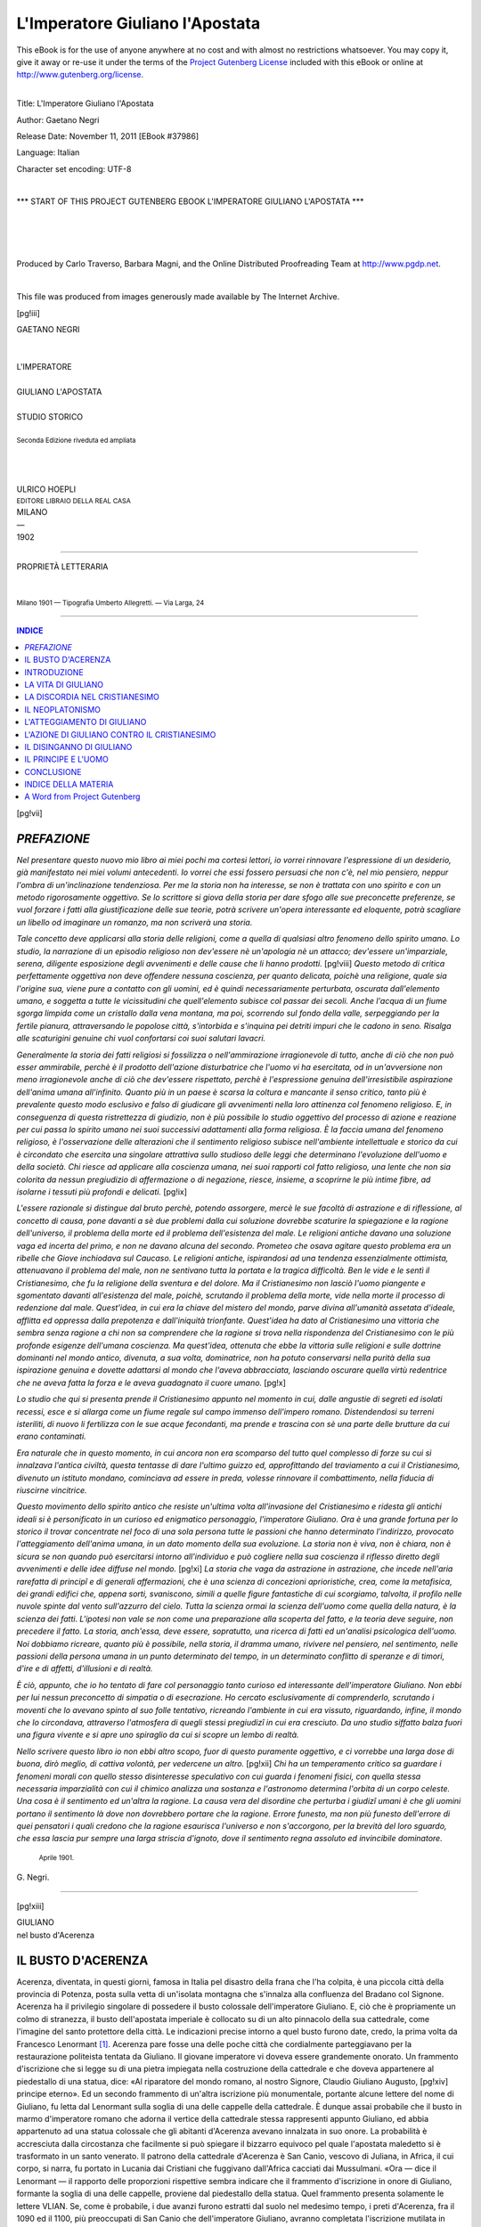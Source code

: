 .. -*- encoding: utf-8 -*-

.. meta::
   :PG.Id: 37986
   :PG.Title: L'Imperatore Giuliano l'Apostata
   :PG.Released: 2011-11-11
   :PG.Rights: Public Domain
   :PG.Producer: Carlo Traverso
   :PG.Producer: Barbara Magni
   :PG.Producer: the Online Distributed Proofreading Team at http://www.pgdp.net
   :PG.Credits: This file was produced from images generously made available by The Internet Archive.
   :DC.Creator: Gaetano Negri
   :DC.Title: L'Imperatore Giuliano l'Apostata
   :DC.Language: it
   :DC.Created: 1902
   :coverpage: images/cover.jpg

.. style:: title
   :class: center

.. style:: subtitle
   :class: center

.. role:: small-caps
   :class: small-caps

.. role:: large
   :class: large

.. role:: xx-large
   :class: xx-large

.. role:: x-large
   :class: x-large

.. role:: small
   :class: small

.. role:: smallit
   :class: small italics

.. |tb| unicode:: U+2766

===============================================================
L'Imperatore Giuliano l'Apostata
===============================================================

.. _pg-header:

.. container:: pgheader language-en

   .. style:: paragraph
      :class: noindent

   This eBook is for the use of anyone anywhere at no cost and with
   almost no restrictions whatsoever. You may copy it, give it away or
   re-use it under the terms of the `Project Gutenberg License`_
   included with this eBook or online at
   http://www.gutenberg.org/license.

   

   |

   .. _pg-machine-header:

   .. container::

      Title: L'Imperatore Giuliano l'Apostata
      
      Author: Gaetano Negri
      
      Release Date: November 11, 2011 [EBook #37986]
      
      Language: Italian
      
      Character set encoding: UTF-8

      |

      .. _pg-start-line:

      \*\*\* START OF THIS PROJECT GUTENBERG EBOOK L'IMPERATORE GIULIANO L'APOSTATA \*\*\*

   |
   |
   |
   |

   .. _pg-produced-by:

   .. container::

      Produced by Carlo Traverso, Barbara Magni, and the Online Distributed Proofreading Team at http://www.pgdp.net.

      |

      This file was produced from images generously made available by The Internet Archive.


.. container:: coverpage

   .. image:: images/cover.jpg
      :align: center

[pg!iii]

.. container:: titlepage

   .. class:: center

   | :large:`GAETANO NEGRI`
   |
   |
   | :x-large:`L'IMPERATORE`
   |
   | :xx-large:`GIULIANO L'APOSTATA`
   |
   | STUDIO STORICO
   |
   | :smallit:`Seconda Edizione riveduta ed ampliata`
   |
   |
   |
   | ULRICO HOEPLI
   | :small:`EDITORE LIBRAIO DELLA REAL CASA`
   | MILANO
   | —
   | 1902

----

.. container:: verso

   .. class:: center

   | PROPRIETÀ LETTERARIA
   |
   |
   | :small:`Milano 1901 — Tipografia Umberto Allegretti. — Via Larga, 24`

----

.. contents:: INDICE
   :backlinks: entry
   :depth: 1

[pg!vii]

.. toc-entry:: Prefazione

*PREFAZIONE*
============

*Nel presentare questo nuovo mio libro ai miei pochi
ma cortesi lettori, io vorrei rinnovare l'espressione di
un desiderio, già manifestato nei miei volumi antecedenti.
Io vorrei che essi fossero persuasi che non c'è, nel mio
pensiero, neppur l'ombra di un'inclinazione tendenziosa.
Per me la storia non ha interesse, se non è trattata con
uno spirito e con un metodo rigorosamente oggettivo. Se
lo scrittore si giova della storia per dare sfogo alle sue
preconcette preferenze, se vuol forzare i fatti alla giustificazione
delle sue teorie, potrà scrivere un'opera interessante
ed eloquente, potrà scagliare un libello od imaginare
un romanzo, ma non scriverà una storia.*

*Tale concetto deve applicarsi alla storia delle religioni,
come a quella di qualsiasi altro fenomeno dello
spirito umano. Lo studio, la narrazione di un episodio
religioso non dev'essere nè un'apologia nè un attacco;
dev'essere un'imparziale, serena, diligente esposizione
degli avvenimenti e delle cause che li hanno prodotti.*
[pg!viii]
*Questo metodo di critica perfettamente oggettiva non
deve offendere nessuna coscienza, per quanto delicata,
poichè una religione, quale sia l'origine sua, viene pure
a contatto con gli uomini, ed è quindi necessariamente
perturbata, oscurata dall'elemento umano, e soggetta a
tutte le vicissitudini che quell'elemento subisce col passar
dei secoli. Anche l'acqua di un fiume sgorga limpida
come un cristallo dalla vena montana, ma poi, scorrendo
sul fondo della valle, serpeggiando per la fertile pianura,
attraversando le popolose città, s'intorbida e s'inquina
pei detriti impuri che le cadono in seno. Risalga alle
scaturigini genuine chi vuol confortarsi coi suoi salutari
lavacri.*

*Generalmente la storia dei fatti religiosi si fossilizza
o nell'ammirazione irragionevole di tutto, anche di ciò
che non può esser ammirabile, perchè è il prodotto dell'azione
disturbatrice che l'uomo vi ha esercitata, od in
un'avversione non meno irragionevole anche di ciò che
dev'essere rispettato, perchè è l'espressione genuina dell'irresistibile
aspirazione dell'anima umana all'infinito.
Quanto più in un paese è scarsa la coltura e mancante
il senso critico, tanto più è prevalente questo modo esclusivo
e falso di giudicare gli avvenimenti nella loro attinenza
col fenomeno religioso. E, in conseguenza di questa
ristrettezza di giudizio, non è più possibile lo studio oggettivo
del processo di azione e reazione per cui passa lo
spirito umano nei suoi successivi adattamenti alla forma
religiosa. È la faccia umana del fenomeno religioso, è
l'osservazione delle alterazioni che il sentimento religioso
subisce nell'ambiente intellettuale e storico da cui è circondato
che esercita una singolare attrattiva sullo studioso
delle leggi che determinano l'evoluzione dell'uomo
e della società. Chi riesce ad applicare alla coscienza
umana, nei suoi rapporti col fatto religioso, una lente
che non sia colorita da nessun pregiudizio di affermazione
o di negazione, riesce, insieme, a scoprirne le più
intime fibre, ad isolarne i tessuti più profondi e delicati.*
[pg!ix]

*L'essere razionale si distingue dal bruto perchè, potendo
assorgere, mercè le sue facoltà di astrazione e di
riflessione, al concetto di causa, pone davanti a sè due
problemi dalla cui soluzione dovrebbe scaturire la spiegazione
e la ragione dell'universo, il problema della morte
ed il problema dell'esistenza del male. Le religioni antiche
davano una soluzione vaga ed incerta del primo, e
non ne davano alcuna del secondo. Prometeo che osava
agitare questo problema era un ribelle che Giove inchiodava
sul Caucaso. Le religioni antiche, ispirandosi ad
una tendenza essenzialmente ottimista, attenuavano il problema
del male, non ne sentivano tutta la portata e la
tragica difficoltà. Ben le vide e le sentì il Cristianesimo,
che fu la religione della sventura e del dolore. Ma il
Cristianesimo non lasciò l'uomo piangente e sgomentato
davanti all'esistenza del male, poichè, scrutando il problema
della morte, vide nella morte il processo di redenzione
dal male. Quest'idea, in cui era la chiave del
mistero del mondo, parve divina all'umanità assetata
d'ideale, afflitta ed oppressa dalla prepotenza e dall'iniquità
trionfante. Quest'idea ha dato al Cristianesimo una
vittoria che sembra senza ragione a chi non sa comprendere
che la ragione si trova nella rispondenza del Cristianesimo
con le più profonde esigenze dell'umana coscienza.
Ma quest'idea, ottenuta che ebbe la vittoria sulle religioni
e sulle dottrine dominanti nel mondo antico, divenuta, a
sua volta, dominatrice, non ha potuto conservarsi nella
purità della sua ispirazione genuina e dovette adattarsi
al mondo che l'aveva abbracciata, lasciando oscurare
quella virtù redentrice che ne aveva fatta la forza e le
aveva guadagnato il cuore umano.*
[pg!x]

*Lo studio che qui si presenta prende il Cristianesimo
appunto nel momento in cui, dalle angustie di segreti ed
isolati recessi, esce e si allarga come un fiume regale
sul campo immenso dell'impero romano. Distendendosi
su terreni isteriliti, di nuovo li fertilizza con le sue acque
fecondanti, ma prende e trascina con sè una parte delle
brutture da cui erano contaminati.*

*Era naturale che in questo momento, in cui ancora
non era scomparso del tutto quel complesso di forze su
cui si innalzava l'antica civiltà, questa tentasse di dare
l'ultimo guizzo ed, approfittando del traviamento a cui
il Cristianesimo, divenuto un istituto mondano, cominciava
ad essere in preda, volesse rinnovare il combattimento,
nella fiducia di riuscirne vincitrice.*

*Questo movimento dello spirito antico che resiste un'ultima
volta all'invasione del Cristianesimo e ridesta gli
antichi ideali si è personificato in un curioso ed enigmatico
personaggio, l'imperatore Giuliano. Ora è una grande
fortuna per lo storico il trovar concentrate nel foco di
una sola persona tutte le passioni che hanno determinato
l'indirizzo, provocato l'atteggiamento dell'anima umana,
in un dato momento della sua evoluzione. La storia non
è viva, non è chiara, non è sicura se non quando può
esercitarsi intorno all'individuo e può cogliere nella sua
coscienza il riflesso diretto degli avvenimenti e delle idee
diffuse nel mondo.*
[pg!xi]
*La storia che vaga da astrazione in
astrazione, che incede nell'aria rarefatta di principî e di
generali affermazioni, che è una scienza di concezioni
aprioristiche, crea, come la metafisica, dei grandi edifici
che, appena sorti, svaniscono, simili a quelle figure fantastiche
di cui scorgiamo, talvolta, il profilo nelle nuvole
spinte dal vento sull'azzurro del cielo. Tutta la scienza
ormai la scienza dell'uomo come quella della natura, è
la scienza dei fatti. L'ipotesi non vale se non come una
preparazione alla scoperta del fatto, e la teoria deve seguire,
non precedere il fatto. La storia, anch'essa, deve
essere, sopratutto, una ricerca di fatti ed un'analisi
psicologica dell'uomo. Noi dobbiamo ricreare, quanto più
è possibile, nella storia, il dramma umano, rivivere nel
pensiero, nel sentimento, nelle passioni della persona
umana in un punto determinato del tempo, in un determinato
conflitto di speranze e di timori, d'ire e di affetti,
d'illusioni e di realtà.*

*È ciò, appunto, che io ho tentato di fare col personaggio
tanto curioso ed interessante dell'imperatore Giuliano.
Non ebbi per lui nessun preconcetto di simpatia
o di esecrazione. Ho cercato esclusivamente di comprenderlo,
scrutando i moventi che lo avevano spinto al suo
folle tentativo, ricreando l'ambiente in cui era vissuto,
riguardando, infine, il mondo che lo circondava, attraverso
l'atmosfera di quegli stessi pregiudizî in cui era cresciuto.
Da uno studio siffatto balza fuori una figura
vivente e si apre uno spiraglio da cui si scopre un lembo
di realtà.*

*Nello scrivere questo libro io non ebbi altro scopo,
fuor di questo puramente oggettivo, e ci vorrebbe una
larga dose di buona, dirò meglio, di cattiva volontà,
per vedercene un altro.*
[pg!xii]
*Chi ha un temperamento critico
sa guardare i fenomeni morali con quello stesso disinteresse
speculativo con cui guarda i fenomeni fisici, con
quella stessa necessaria imparzialità con cui il chimico
analizza una sostanza e l'astronomo determina l'orbita
di un corpo celeste. Una cosa è il sentimento ed un'altra la
ragione. La causa vera del disordine che perturba i giudizî
umani è che gli uomini portano il sentimento là dove non
dovrebbero portare che la ragione. Errore funesto, ma non
più funesto dell'errore di quei pensatori i quali credono
che la ragione esaurisca l'universo e non s'accorgono,
per la brevità del loro sguardo, che essa lascia pur sempre
una larga striscia d'ignoto, dove il sentimento regna
assoluto ed invincibile dominatore.*

   | :smallit:`Aprile 1901.`

.. class:: right

:small-caps:`G. Negri.`

----

.. clearpage::

[pg!xiii]

.. image:: images/ill-00.jpg
   :align: center

.. class:: center

   | GIULIANO
   | nel busto d'Acerenza

.. toc-entry:: Il Busto d'Acerenza

IL BUSTO D'ACERENZA
===================

Acerenza, diventata, in questi giorni, famosa in Italia
pel disastro della frana che l'ha colpita, è una piccola città
della provincia di Potenza, posta sulla vetta di un'isolata
montagna che s'innalza alla confluenza del Bradano col Signone.
Acerenza ha il privilegio singolare di possedere il
busto colossale dell'imperatore Giuliano. E, ciò che è propriamente
un colmo di stranezza, il busto dell'apostata imperiale
è collocato su di un alto pinnacolo della sua cattedrale, come
l'imagine del santo protettore della città. Le indicazioni precise
intorno a quel busto furono date, credo, la prima volta
da Francesco Lenormant [#]_. Acerenza pare fosse una delle
poche città che cordialmente parteggiavano per la restaurazione
politeista tentata da Giuliano. Il giovane imperatore
vi doveva essere grandemente onorato. Un frammento d'iscrizione
che si legge su di una pietra impiegata nella costruzione
della cattedrale e che doveva appartenere al piedestallo
di una statua, dice: «Al riparatore del mondo
romano, al nostro Signore, Claudio Giuliano Augusto,
[pg!xiv]
principe eterno». Ed un secondo frammento di un'altra
iscrizione più monumentale, portante alcune lettere del
nome di Giuliano, fu letta dal Lenormant sulla soglia di
una delle cappelle della cattedrale. È dunque assai probabile
che il busto in marmo d'imperatore romano che adorna
il vertice della cattedrale stessa rappresenti appunto Giuliano,
ed abbia appartenuto ad una statua colossale che
gli abitanti d'Acerenza avevano innalzata in suo onore.
La probabilità è accresciuta dalla circostanza che facilmente
si può spiegare il bizzarro equivoco pel quale l'apostata
maledetto si è trasformato in un santo venerato. Il patrono
della cattedrale d'Acerenza è San Canio, vescovo di Juliana,
in Africa, il cui corpo, si narra, fu portato in Lucania
dai Cristiani che fuggivano dall'Africa cacciati dai
Mussulmani. «Ora — dice il Lenormant — il rapporto
delle proporzioni rispettive sembra indicare che il frammento
d'iscrizione in onore di Giuliano, formante la
soglia di una delle cappelle, proviene dal piedestallo della
statua. Quel frammento presenta solamente le lettere
VLIAN. Se, come è probabile, i due avanzi furono estratti
dal suolo nel medesimo tempo, i preti d'Acerenza, fra
il 1090 ed il 1100, più preoccupati di San Canio che dell'imperatore
Giuliano, avranno completata l'iscrizione mutilata
in quella di *Julianensis episcopus*, e l'Apostata fu d'un
colpo trasformato in martire ed in protettore celeste». Questo
ritratto di Giuliano, già tanto interessante per la sua storia
curiosa, lo è anche pel valore intrinseco dell'opera, per
l'espressione intensa di vita e per una certa grandiosità
potente che c'è nell'insieme. Pare anzi strano che, in
un'epoca in cui l'arte era in piena decadenza, ci fosse uno
scultore capace di plasmare una figura con sì semplice vigoria.
Lo scultore ha voluto rappresentare non il pensatore,
ma il soldato. Il capo è cinto da un serto d'alloro, e il corpo
è coperto dal paludamento militare. Se questo è Giuliano
[pg!xv]
noi dobbiamo vedervi Giuliano vittorioso, alla testa delle
sue legioni.

.. [#] *A travers l'Apulie et la Lucanie* par :small-caps:`F. Lenormant`, Vol. I,
   pag. 271 e seg.

Dissi, se questo è Giuliano, perchè, malgrado le indicazioni
affermative del Lenormant, che hanno avuto testè
la conferma di un insigne archeologo, Salomone Reinach,
in una comunicazione da lui letta all'Istituto di Francia,
qualche dubbio non può a meno di sorgermi nell'animo.
In primo luogo, mi pare non possa esservi alcuno che
abbia qualche dimestichezza con gli scritti di Giuliano, il
quale non provi un'impressione di stupore nel vedersi davanti
questo ritratto. Ma come? Il pensatore, lo scrittore
che aveva passata tutta la sua giovinezza sui libri, il filosofo
ed il teologo sottile ed inquieto, lo studioso infaticato
che, anche in mezzo alle cure della guerra, si alzava,
nel cuor della notte, per leggere i suoi autori e comporre i
suoi trattati, il sognatore utopistico che non pensava che alla
rivoluzione morale del mondo, alla creazione di un Stato
religioso di cui egli sarebbe il pontefice massimo, avrebbe
avuto i lineamenti e l'aspetto di questo Romano d'antico
stampo, di questo soldato risoluto, quadrato e robusto nella
mente come nel corpo, di quest'uomo a cui, certo, possiamo
attribuir la forza della volontà ed il vigore dell'indole, ma
a cui parrebbe del tutto estranea quella mescolanza di
idealità e di pedanteria che era così caratteristica dello
spirito di Giuliano? Se questo è il suo ritratto genuino,
v'era tutta una parte di lui che non traspariva nel suo
volto, che rimaneva nascosta nei penetrali più segreti dell'anima.
In questa effigie potrei riconoscere l'eroe di Strasburgo,
il duce audace del passaggio del Tigri, ma invano
vi cerco lo scrittore modesto ed arguto della lettera
a Temistio, il moralista severo del frammento sui doveri
del sacerdozio, il poeta pungente, ingegnoso e dotto
del *Misobarba*.

Ma confrontiamo l'imagine d'Acerenza coi ritratti scritti
[pg!xvi]
che ci hanno lasciato Gregorio di Nazianzo ed Ammiano
Marcellino. Come vedranno i lettori che vorranno addentrarsi
in questo mio libro, il profilo tracciato da Gregorio
non è in alcun modo conciliabile con questo busto di vigoroso
soldato. Gregorio ci presenta un giovane convulso, una
specie di epilettico dallo sguardo vagabondo, dal collo dondolante,
dai lineamenti mobilissimi, dall'atteggiamento incerto
ed instabile, una figura interessante, che però non ha
nemmeno il più lieve vestigio di quella maestà fiera, ma posata
e sicura, che splende sul volto dell'eroe d'Acerenza. È vero
che Gregorio era ispirato dall'odio contro Giuliano così
che egli ne ha disegnato il ritratto coll'intenzione di farne
la caricatura. Ma non bisogna, però, dimenticare che Gregorio
ha convissuto lunghi mesi con Giuliano sui banchi
della medesima scuola; pertanto, data anche l'intenzione
di farne la caricatura, ci doveva pur essere, nella caricatura,
un fondo di verità. Se non che, si potrebbe forse
osservare che Gregorio ha conosciuto Giuliano giovanissimo,
prima che la dura vita di soldato, da lui condotta in Gallia,
lo avesse invigorito e trasformato in un uomo d'azione,
e non è da ritenersi impossibile una corrispondente trasformazione
della sua figura.

D'importanza capitale è la descrizione d'Ammiano che
ha accompagnato Giuliano in Persia e che, quindi, ce lo
presenta quale era negli ultimi tempi della sua vita. — *Mediocris
erat statura, capillis perquam pexis et mollibus,
hirsuta barba in acutum desinente vestitus, venustate oculorum
micantium flagrans, qui mentis ejus argutias indicabant, superciliis
decoris et naso rectissimo, ore paulo majore, labro inferiore
demisso, opima et incurva cervice, umeris vastis et latis,
ab ipso capite usque unguium summitates liniamentorum recta
compage.* — Questa descrizione d'Ammiano corrisponde, in
gran parte, al ritratto d'Acerenza. Abbiamo i capelli lanosi
e molli, abbiamo gli occhi singolarmente vivaci ed
[pg!xvii]
espressivi, il naso diritto. Ma non mi pare sufficientemente
indicata, almeno dalla fotografia che qui è riprodotta, la
sporgenza del labbro inferiore; c'è la robustezza ma non
la curvatura del collo, e manca la caratteristica barba da
caprone, accennata da Ammiano, la quale, come vedremo
a suo luogo, è un *personaggio* importante del *Misobarba* di
Giuliano stesso. Si risponde a quest'ultima difficoltà, affermando
che Giuliano ha lasciato crescere la barba, solo
dopo il suo ingresso a Costantinopoli, tanto è vero che,
come sappiamo da Ammiano, nei primi giorni della sua
dimora in quella città, egli faceva ancora chiamare un barbiere
*ad demendum capillum*. Ora, se il ritratto, come è
probabile, è stato eseguito a Costantinopoli, lo scultore non
avrà visto nel suo modello che una barba incipiente, la quale,
pertanto, non poteva ancora aver acquistata la forma puntuta.
La risposta all'obbiezione sarebbe certo ingegnosa, ma
io vorrei osservare, in primo luogo, che Ammiano dice che
il *tonsor* venne *ad demendum capillum* non già *ad demendam
barbam*. Ora se è vero che sotto l'espressione generica di
*capillum* può intendersi anche la barba, non è men vero
che Ammiano stesso, nella descrizione di Giuliano, distingue
nettamente le due cose ed i due nomi. In secondo luogo,
senza entrare, a proposito di Giuliano, in una discussione
per la quale bisognerebbe appellarsi alla competenza di un
barbiere, io vorrei dire che la barba del ritratto d'Acerenza
copre le guancie, ma lascia quasi scoperto il mento,
e mi par quindi assai difficile che quella barba potesse, in
poco tempo, diventar puntuta. Un'ultima difficoltà che mi
si presenta è che Giuliano era poco più di trentenne, quando
entrava imperatore a Costantinopoli. Ora, al personaggio,
rappresentato dal busto d'Acerenza, mi pare si possa, senza
fargli torto, attribuire abbondantemente una diecina d'anni
di più.

Malgrado questi dubbi che mi son sorti alla vista della
[pg!xviii]
fotografia del ritratto, io non esito ad ornarne questo povero
mio libro. Anche nell'ipotesi che non sia un ritratto
preso dal vero a Costantinopoli, ma un lavoro fatto in
Italia, con indicazioni non tutte esatte, la genialità, la vita
che vibra in esso lo rendono singolarmente interessante.
Noi vediamo in questo lavoro, in cui si sente una mano
appassionata, come il riflesso dell'ammirazione e della
simpatia che l'audace restauratore dell'Ellenismo aveva
destate ai primi passi della sua carriera imperiale.

E poi quale esempio parlante della profonda ironia delle
cose umane! L'imagine del più grande nemico che abbia
avuto il Cristianesimo, trasformata in quella di un santo,
accoglie e trasmette al cielo le preghiere di quei Cristiani
ch'egli tanto disprezzava ed aborriva! Io cercava un motto
che, posto in fronte al libro, riassumesse il significato della
storia di Giuliano. Il busto d'Acerenza è il più eloquente
dei motti!

----

.. class:: small

Salomone Reinach ha testè pubblicato, nella *Revue Archéologique*,
una dotta ed interessante memoria sul ritratto di Giuliano.
Nella prima parte di quella memoria egli mette in chiaro l'errore
pel quale le due statue esistenti a Parigi, l'una al Museo
delle Terme, l'altra al Museo del Louvre, rappresentanti un
personaggio togato e barbuto, si credettero il ritratto di Giuliano,
mentre lo devono essere di qualche retore o di qualche
filosofo. Nella seconda l'insigne archeologo discorre del busto
d'Acerenza, ed insiste sull'autenticità assoluta del ritratto, cercando
anche di dissipare alcuni dei dubbi che io ho sollevato.
Però, anche ammesso come tolte redicalmente le difficoltà dell'espressione
del busto, in cui è nascosta tanta parte dell'indole
di Giuliano, e l'altra dell'età provetta dell'uomo che vi è rappresentato,
resta pur sempre la difficoltà che la barba non ha
[pg!xix]
la forma caratteristica della barba da caprone, ed è già così
abbondante e cresciuta sulle guance, e così scarsa sul mento, da
rendere molto difficile un cambiamento di disposizione, nel
breve tempo che si frappone fra la data del ritratto e l'ingresso
di Giuliano in Antiochia.

.. class:: small

La memoria del Reinach è ornata da tre grandi e belle fotografie
prese dal vero in Acerenza. Quella che dà la testa di
profilo è di una bellezza propriamente singolare. La perfezione
dei lineamenti, la profondità dello sguardo, l'impostatura del
collo sulle spalle, l'equilibrio di tutta la compagine, se davvero
appartenevano al Giuliano reale, dovevan far di lui, anche fisicamente,
il tipo ideale dell'eroe. Si capisce subito, guardando
questa bella testa, la simpatia che l'imperatrice Eusebia ha sentito
per lui. Ma abbiam proprio, qui, Giuliano? O piuttosto,
l'idealizzazione della sua figura, fatta da uno scultore geniale che
plasmava l'imagine di un uomo che non aveva visto, che conosceva
per la descrizione altrui, e che egli ricreava seguendo, più
che altro, la visione della sua mente? Io devo dire che l'interessante
dissertazione di Salomone Reinach, per quanto erudita,
non mi ha completamente liberato dall'esitanza di cui fui
colto fin dal primo momento che ho posto gli occhi sul busto
d'Acerenza e di cui ho dato ragione nel mio breve discorso.

   | :smallit:`Luglio 1901.`

[pg!1]

.. _`Introduzione`:

.. toc-entry:: Introduzione

INTRODUZIONE
============

La sorte toccata all'imperatore Giuliano è davvero
miseranda. Nessuna figura, nella decadenza dell'impero,
più originale, più interessante, più attraente della
sua. Ma la tradizione ecclesiastica gli è stata terribilmente
nemica; gli ha impresso il marchio dell'apostata
e, con questa qualifica, lo ha condannato all'abbominio
ed all'oscurità. Come ciò avvenisse s'intende.
La Chiesa agiva con un'intenzione polemica. A lei
premeva sopratutto di rendere odioso un uomo che
aveva tentato di ferirla a morte. Come sempre nella
polemica, la verità doveva cedere il posto alla passione
ed all'interesse partigiano. Ma lo storico ed il critico
non devono lasciarsi stordire e confondere dai clamori
della polemica; il loro compito è di anatomizzare oggettivamente
e con una intiera imparzialità il fatto
o l'uomo che hanno sulla loro tavola d'esperienza e
d'osservazione, cercando di cogliere il vero nella sua
essenziale realtà.

.. _`Giuliano l'apostata`:

Ora, è chiaro che le invettive e le maledizioni della
Chiesa non tolgono che, nell'imperatore Giuliano
l'uomo e l'azione siano singolarmente interessanti.
[pg!2]
Non vi può essere studio storico più attraente del ricercare
le origini, le cause, le conseguenze della restaurazione
politeista a cui il giovane imperatore ha
posto mano. Quelle invettive e quelle maledizioni non
possono nascondere il vero a chi appena guardi la
storia e i documenti; e il vero è che Giuliano fu un
uomo per eccellenza geniale, un uomo che, dopo aver
passate l'adolescenza e la giovinezza immerso negli
studi, da cui, ad ogni istante, lo distraeva l'aspettazione
di essere trucidato ad un cenno dello scellerato
cugino che sedeva sul trono imperiale, investito, improvvisamente,
di un supremo comando militare, in
una posizione che pareva disperata, si rivela, in breve
tempo, generale di altissimo valore, e conduce una
campagna meravigliosa, coronata da splendide vittorie.
La sua vita pubblica è chiusa nel breve ciclo di otto
anni, dal 355, l'anno in cui è mandato nelle Gallie a
fronteggiare le invasioni germaniche, al 363, l'anno
in cui cade sul campo di battaglia combattendo eroicamente
i Persiani. Questi otto anni furono tutti spesi
in una vita agitata, piena di avventure e di preoccupazioni
amministrative e militari. Eppure, il giovanissimo
imperatore, che doveva morire a trentadue
anni, non abbandonò mai i suoi studi, non interruppe
mai la sua attività letteraria, e trovò il modo e il
tempo di essere uno degli uomini più colti del suo
secolo, e l'ultimo scrittore, il più brillante, il più
acuto, della decadenza greca. Austero di costumi,
infervorato di aspirazioni ideali, meravigliosamente
versatile d'ingegno, eccellente in ogni cosa a cui rivolgesse
le sue cure, Giuliano è un'apparizione meritevole
di profonda investigazione, è una figura, come
or si direbbe, suggestionante. Certo, il suo tentativo
di porre un argine all'avanzare del Cristianesimo, e di
[pg!3]
ricondurre lo Stato al culto politeista, era errato nel
principio, e rivelava uno spirito guidato da fantasmi
filosofici più che da un esatto apprezzamento delle
condizioni morali ed intellettuali del tempo. Ma nulla,
appunto, di più interessante che l'investigare le cause
per le quali uno spirito tanto acuto e pronto sia caduto
in così grave errore; nulla di più curioso che il
seguirlo nei suoi sforzi per dar vita al suo ideale, che
il raccogliere, dal suo labbro e dai suoi scritti, le intenzioni
da cui era mosso, gli scopi a cui mirava, le
speranze e i disinganni da cui era accompagnato.

.. _`La Chiesa e Giuliano`:

La Chiesa è stata assai più feroce contro Giuliano
che contro qualsiasi degli imperatori che pur l'hanno
perseguitata col ferro e col fuoco. Eppure Giuliano, che
aveva iniziata una sistematica restituzione del Politeismo,
non ha versata, di sua iniziativa, una goccia di
sangue per la causa che gli stava a cuore assai più delle
sue imprese guerresche e delle sue riforme amministrative.
Anzi, come vedremo, proclamava ufficialmente il
principio della tolleranza e non voleva le conversioni
forzate. Ma la Chiesa era ispirata da un istinto sicuro.
Sentiva che la persecuzione, dopo tutto, era una forza
per lei ed uno strumento di vittoria. Quanto più
perseguitata, tanto più potente. S'era ormai avvezza
ad affrontar impavida la violenza, ma essa si arretrò
spaventata davanti a questo giovane che, dal trono
imperiale, predicava il ritorno al Politeismo, in nome
della ragione e della morale. Era una cosa tanto nuova
ed inaspettata che essa vi vide un pericolo maggiore
di quello che fosse nella realtà. Nessuno dei persecutori
del Cristianesimo era mai entrato nel merito del Cristianesimo.
Lo si perseguitava perchè lo si credeva pericoloso
per la società e per lo Stato, ma nessuno s'incaricava
di esaminarlo nelle sue basi filosofiche e storiche.
[pg!4]
Il lavoro critico di Celso era rimasto presso che
isolato. Ora, qui si presentava un imperatore, il nipote
di Costantino, il quale si dichiarava apostata del
Cristianesimo e pretendeva di giustificare la propria
apostasia con la dimostrazione dell'irragionevolezza e
della mancanza di base storica di una religione che
ormai pareva vittoriosa d'ogni resistenza. Nulla poteva
riuscire più offensivo alla Chiesa, la quale s'era già avvezza
a dominare sovrana assoluta, ed a cui, pertanto,
doveva parere intollerabile ogni discussione sulla sua
autorità. Il giavellotto di un Persiano la tolse, in breve,
da ogni preoccupazione, ma non cancellò la memoria
del paventato ed odioso tentativo, ed essa se ne vendicò
condannando il nome di Giuliano all'obbrobrio e
la sua storia ed i suoi libri ad un immeritato oblio.

.. class:: center x-large noindent

|tb|

In questo nostro studio, noi cominceremo col dare
una rapida occhiata alla vita di Giuliano. Poi esamineremo
l'ambiente religioso e filosofico in cui venne
a trovarsi. Ci fermeremo più a lungo sull'impresa da
lui tentata di restaurare il culto politeista e le antiche
idee religiose. Noi troveremo, cammin facendo,
molte occasioni di interessanti considerazioni sulla
natura dei movimenti religiosi, sugli effetti che producono
e sulle ragioni tanto delle loro vittorie quanto
delle loro sconfitte.

Giuliano può essere studiato nella sua vita, nel
suo spirito, nelle sue azioni, con una larghezza di
notizie e con una approssimazione al vero assai maggiore
di quanto avvenga generalmente pei personaggi
della storia antica. Ciò deriva, in primo luogo, dall'esistenza
di tre fonti di singolare importanza, tutte contemporanee
[pg!5]
al personaggio di cui parlano, e sono le
storie di Ammiano Marcellino, i discorsi di Libanio
e quelli di Gregorio di Nazianzo; in secondo luogo,
e sopra tutto, dalla conservazione degli scritti dello
stesso Giuliano, che sono la più interessante rivelazione
di quello spirito inquieto.

.. _`Ammiano Marcellino`:

Ammiano Marcellino, nato da nobile famiglia, in
Antiochia, entrò, giovinetto ancora, nella carriera
delle armi, ebbe alti uffici, e prese parte ad importanti
imprese. Nel 350, fu, dall'imperatore Costanzo,
destinato ad accompagnare il generale Ursicino, a cui
era affidata la difesa dell'Oriente. Nel 354 venne a
Milano, con lo stesso Ursicino, e seguì costui nelle
Gallie, onde domare la ribellione di Silvano. Ucciso Silvano,
fu rimandato in Oriente dove era ancora quando
Giuliano prese il posto di Costanzo. Egli fu un devoto e
fedele ammiratore del giovane sovrano e lo accompagnò
nella spedizione di Persia. Avvenuta la catastrofe di
Giuliano, pare che Ammiano abbandonasse la carriera
militare, e si ritirasse a vita riposata in Roma, dove,
come sappiamo da una lettera di Libanio, scrisse le
sue storie che ci giunsero in condizione frammentizia.
Ammiano Marcellino è un testimonio prezioso per la
serena imparzialità del suo giudizio. Scrittore mediocre
e pesante, dal punto di vista letterario, ma coscienzioso,
esatto, espertissimo di cose militari, legato a
Giuliano da un'ammirazione affettuosa, che però non
gli cela la percezione del vero, anche quando il vero
non torna a lode del suo eroe, Ammiano ci ha lasciata
una narrazione in cui si può riporre una fede
sicura. Se non che, soldato nell'anima, ed uomo d'azione
per eccellenza, Ammiano, sebbene non fosse cristiano,
non sentiva interesse alcuno per l'opera di restaurazione
religiosa, iniziata da Giuliano, e, pertanto,
[pg!6]
si occupa quasi esclusivamente del capitano e del
principe. Il filosofo ed il pontefice non appaiono che
di sfuggita nelle pagine dell'onesto storico. Tuttavia,
l'imagine del giovane imperatore vien fuori vivente
dalla sua schietta pittura, così che il lettore è condotto
a risentire per l'eroe, di cui si seguono le gesta,
un po' della devozione, pur temperata da qualche rimprovero,
a cui s'ispira il narratore nel suo racconto
e nei suoi giudizi.

.. _`Libanio`:

Libanio fu uno dei personaggi più cospicui del
mondo ellenico nel secolo quarto. Nativo egli pure,
al pari di Ammiano, di Antiochia, Libanio, letterato
e retore insigne, empì della sua attività letteraria i
grandi centri dell'Oriente, Costantinopoli, Nicomedia,
Antiochia, durante i regni di Costanzo, di Giuliano,
di Valente e di Teodosio. Professore di retorica, tenne,
per incarico governativo, pubblica scuola in ognuna di
quelle città, ed a lui accorrevano i giovani, onde addestrarsi
in quell'arte tutta formale che costituiva l'insegnamento
letterario dell'epoca. Entusiasta amatore
delle tradizioni elleniche, Libanio odiava il Cristianesimo
e non vedeva la salute del mondo che nel ritorno
all'antico. Egli era esclusivamente un letterato, un
oratore; mancava affatto di spirito filosofico. I suoi
discorsi non sono che esercizi d'eloquenza, assai interessanti
per le cose che narra e per la pittura dell'ambiente,
ma vuoti di pensiero. Libanio era un
abile artefice di frasi. Spirito leggiero, impressionabile,
vanitoso, ebbe una vita agitata, combattuto da rivali,
costretto a mutar la sede del suo insegnamento
da Costantinopoli a Nicomedia, poi di nuovo a Costantinopoli
e finalmente ad Antiochia, ora perseguitato,
ora esaltato, ma pur sempre vittorioso di tutti e
di tutto per la grande fama di cui godeva e per l'autorità
[pg!7]
di un nome, rispettato da tutti gli uomini colti
del suo tempo.

Libanio ora è troppo dimenticato. I suoi scritti numerosissimi,
il suo ricco epistolario, conservati, caso
raro, in gran parte, sono una delle cose più vive della
letteratura antica, e dànno una rappresentazione parlante
della società dell'impero d'Oriente, nel secolo
quarto. È curioso il vedere come la decadenza dello
spirito e della letteratura greca fosse stata meno rapida
e meno profonda della decadenza dello spirito e
della letteratura latina. Mentre questa si era spenta
del tutto, per non risorgere che con gli scrittori ecclesiastici,
nell'Oriente erano rimasti accesi dei vivissimi
focolari di movimento intellettuale, e si conservavano
tradizioni letterarie che rendevano possibile l'apparizione
di scrittori come Giuliano e Libanio. Quest'ultimo,
spirito, come dissi, superficiale, ma brillante e
mosso, molte volte, da un'ispirazione schietta, ci ha
lasciati, in quei suoi discorsi, generalmente troppo
lunghi e peccanti nella composizione, delle pagine
veramente belle e sentite.

Aveva conosciuto Giuliano giovinetto, se non di
persona, almeno di fama, ed aveva come tanti altri,
riposte le sue speranze in lui. Era, dunque, naturale
ch'egli salutasse, con vero entusiasmo, l'astro
del nuovo imperatore, appena sorto sull'orizzonte, ed
approvasse ed aiutasse, con tutta l'anima, la sua impresa
di restaurazione ellenica. Ed è pur naturale che
l'improvvisa caduta di tante speranze lo gittasse in
una profonda desolazione. Di questi suoi sentimenti di
gioia e di dolore Libanio ci lasciò l'eloquente espressione
in sette discorsi, di cui quattro scritti durante
il breve regno di Giuliano. Due di questi, il *Saluto*,
pronunciato all'entrata di Giuliano in Antiochia, e
[pg!8]
l'altro *All'imperatore console*, scritto in occasione del
consolato di Giuliano, sono inni di gioia per l'inaugurazione
della nuova primavera ellenica, voluta dal
geniale imperatore. Altri due di quei discorsi, l'*Ambasciata*
e il *Discorso dell'ira*, sono destinati a riconciliare
l'irritato Giuliano con la frivola e *frondeuse*
Antiochia. Due altri, *Il Lamento solitario* e la *Necrologia*,
sono gridi di dolore per la morte dell'eroe. La
*Necrologia* è una vera storia di Giuliano. Il piangente
Libanio narra lungamente tutta la vita dell'imperatore.
È un documento fondamentale per chi
voglia studiare Giuliano ed il suo tempo. Il discorso
*Della vendetta* fu scritto sedici anni dopo la morte di
Giuliano, e diretto all'imperatore Teodosio, quando
questi fu chiamato da Graziano ad assumere l'impero
d'Oriente. Libanio, completamente illuso sulle tendenze
del giovane e sconosciuto Teodosio, lo eccita a vendicare
Giuliano, come solo mezzo per indurre gli Dei
a fermare il corso delle calamità che minacciavano l'oscillante
impero. Questi discorsi di Libanio sono una
miniera di notizie intorno a Giuliano, ma sono sopratutto
preziosi come una rappresentazione dell'impressione
prodotta da Giuliano, e dall'aura di simpatia e
di speranza che lo circondava, lo eccitava, e gl'impediva
di percepire la verità. Certo, Libanio è un uomo di
partito, un ellenista appassionato, e non ha la piena
sicurezza di giudizio che si ammira nel mediocre ma
equilibrato Ammiano Marcellino. Tutto quello che dice
Libanio deve essere ricevuto con beneficio d'inventario,
ed esaminato con un granello di sale, ma, in ogni
modo, non è possibile farsi un'idea chiara e precisa di
ciò che è stato e di ciò che ha voluto fare Giuliano,
se non si leggono gli scritti di questo suo devoto
amico ed appassionato ammiratore.

[pg!9]

.. _`Gregorio`:

All'estremità opposta a quella in cui si trova Libanio,
noi vediamo Gregorio di Nazianzo, che fa parte,
insieme a Basilio ed a Gregorio di Nissa, di quel terzetto
di grandi teologi ed oratori, al quale è dovuta
la vittoria finale dell'ortodossia nicena. Nato a Nazianzo,
in Cappadocia, nel 330, Gregorio era coetaneo
di Giuliano, e si trovò insieme a lui in Atene, dove
furono condiscepoli di studio. Ma Gregorio era tanto
infervorato di Cristianesimo, quanto l'altro d'Ellenismo,
e, sebbene Giuliano prudentemente nascondesse le sue
tendenze, queste furono indovinate da Gregorio che
concepì tosto una viva antipatia pel compagno. Tale
antipatia si convertì ben presto in un odio veramente
feroce. Gregorio aveva acquistata, come vescovo, ma
sopratutto come oratore, un'altissima posizione nel
mondo ecclesiastico, e questa posizione, aumentando
la sua responsabilità, lo faceva più implacabile pel
nemico del Cristianesimo. A ciò si aggiunga che la
grande coltura del suo spirito lo rendeva maggiormente
sensibile al pericolo che il nuovo genere di guerra,
iniziato da Giuliano, creava alla religione cristiana.
La morte di Giuliano, che fu per gli ellenisti un
colpo terribile e desolante, fu pei Cristiani, e, sopratutto,
pei Cristiani letterati e filosofi, come Gregorio,
un sollievo inaspettato che li liberava dal
più spaventoso degli incubi, ed essi innalzarono un
grido di gioia. Nessun grido più esultante e più
spietato di quello di Gregorio nei due discorsi infamanti,
nelle due colonne infami, come egli stesso li
chiama, da lui scritti contro Giuliano, quando ne fu
conosciuta la morte. In questi discorsi, Gregorio non
è uno storico, e molto meno un giudice; è un polemista
terribile, ispirato da un furore che gli toglie
del tutto la serenità dell'occhio e del giudizio, ma un
[pg!10]
polemista dall'ampio volo, e di una eloquenza che
trascina. Se Libanio ci rappresenta l'impressione d'esultanza
che Giuliano aveva prodotta nel mondo ellenico,
Gregorio ci rappresenta ancor più vivamente
l'impressione d'orrore prodotta nel mondo cristiano.
Le esagerazioni dell'amore e dell'odio, dell'ammirazione
e dell'aborrimento si correggono a vicenda, e
ne esce una figura rispondente alla verità.

.. _`Libanio e Gregorio`:

Non vi può essere esempio più curioso della relatività
soggettiva dei giudizii umani. Ecco qui due uomini,
due contemporanei, di ingegno aperto, di grande
coltura, due, infine, fra le più eminenti personalità
del loro tempo. Sono essi, e l'uno e l'altro, venuti a
contatto con un principe audace, in balia dei più strani
capricci della sorte, un principe che ha empito il mondo
delle gesta compiute nella sua brevissima, meteorica
esistenza. E l'uno e l'altro parlano di quel principe
in solenni discorsi, tenuti quando egli era morto,
quando della sua opera nulla era rimasto, quando,
pertanto, nè il lodarlo poteva recar vantaggio, nè il combatterlo
poteva avere un interesse polemico. Ebbene,
e l'uno e l'altro sono così esaltati, anzi, acciecati dalla
passione che, mentre per l'uno quel principe è un miracolo
di virtù, per l'altro è un mostro d'ignominia.
Intorno alla sua memoria, i partiti continuarono, per
qualche tempo, a tenzonare. Di Giuliano può dirsi
davvero che, in vita, è stato

   | segno d'immensa invidia
   | e d'indomato amor.

Egli aveva sollevata una tempesta. Le onde di quella
tempesta palleggiarono furiosamente il suo cadavere, e
lo gittarono sulla spiaggia sfigurato e dilaniato. Che
dobbiamo noi fare, per ricomporre quella figura, nella
[pg!11]
sua realtà? Guardare a ciò ch'egli stesso ci ha detto
e ci ha narrato della sua vita, delle sue speranze,
dei suoi disinganni. Lì, noi avremo un ritratto genuino,
lì, riconosceremo l'uomo vero, con le sue doti meravigliose
e con le sue debolezze, e avremo liberato il nostro
giudizio dalle imprecazioni appassionate del Cristiano
come dalle fallaci apoteosi del Pagano.

.. _`scritti di Giuliano`:

Non tutti gli scritti di Giuliano giunsero fino a noi.
Tuttavia ne abbiamo in quantità sufficiente per essere
pienamente illuminati sul valore dell'uomo e dello
scrittore. Rapidissimo dettatore, come vivacemente ce
lo dipinge Libanio [#]_, non vi erano preoccupazioni di
guerra o di governo che lo distogliessero dal comporre
discorsi, trattati, satire, lettere, in cui versava, con
un talento naturale, al quale mancava solo il tempo
di adoperare la lima, tutta la pienezza del suo spirito
versatile. È in questi scritti che si raccoglie il pensiero
genuino di quel giovane inquieto che sprecava,
nel correr dietro al più ingannevole miraggio le forze
di un ingegno acuto e di un'anima generosa.

.. [#] *Liban., edit. Reiske*, I vol. 580, 15.

Gli scritti di Giuliano non hanno tutti il medesimo
valore. Abbiamo, da una parte, i discorsi panegirici
ch'egli componeva sulla falsa riga della retorica della
scuola, la quale poneva tutta l'arte e l'eloquenza in
un arido ricettario di formole. Sono, come vedremo,
l'espressione di un opportunismo spiegabile, ma, certo,
non lodevole nel giovane e sospettato principe. Abbiamo
poi i discorsi filosofici, un affettato e poco organico
ammucchiamento di dottrine e di simboli, raccolti
nell'insegnamento neoplatonico. Questi discorsi,
al pari dei panegirici, sono pesanti ed artifiziosi, e,
[pg!12]
considerati come esercizi letterari e filosofici, hanno,
per sè stessi, uno scarso valore. Ma sono preziosi
come un saggio delle tendenze e delle abitudini che
dominavano nelle scuole del tempo, e, sopratutto, come
una dimostrazione del simbolismo mistico con cui il
Politeismo si andava piegando alle esigenze del monoteismo,
e cercava di lottare col Cristianesimo vittorioso.

Accanto a queste esercitazioni scolastiche, abbiamo
i discorsi d'occasione, le satire e le lettere. Qui rivive,
davvero, uno spirito originale di cui la pedantesca
educazione non aveva illanguidito il fiore, uno
spirito che portava, in ogni cosa, una prontezza di
percezione, un'impressionabilità geniale, un'acutezza
di visione e di giudizio che danno alla sua parola
un'espressione vibrante di schiettezza e di verità. È
qui che bisogna studiare Giuliano, e quando ricordiamo
che questo scrittore brillante, talvolta profondo e talvolta
poetico, questo satirico acuto, questo pensatore
meravigliosamente versatile e dotto, questo erudito pel
quale non solo la sua diletta letteratura ellenica ma
anche l'odiata letteratura cristiana non aveva segreti,
questo lettore appassionato ed instancabile di
Omero, di Bacchilide, di Platone, era quello stesso giovane
condottiero di cui il fedele Ammiano Marcellino
ci narra le stupende imprese guerresche e ci descrive
l'indomabile valore, non possiamo esitar nell'affermare
che egli è stato, malgrado l'errore fondamentale della
sua vita, una delle figure più cospicue che abbiano
illustrata la decadenza fatale dell'antica società.

La storia di Giuliano deve esser fatta con queste
quattro fonti che, essendo contemporanee, hanno un
valore insuperabile. Le altre narrazioni delle gesta
di Giuliano o son giunte a noi in una condizione troppo
[pg!13]
frammentizia e guasta, per essere documenti sicuri, o
provengono, per la massima parte, da scrittori che
sono posteriori almeno di un secolo a Giuliano, e quindi
non meritano che scarsa fede.

.. _`Eunapio`:

Sarebbero assai interessanti, per la conoscenza di
Giuliano, le storie di Eunapio, che, nato nel 347, può
ritenersi contemporaneo e testimonio delle gesta del
giovane imperatore, sebbene egli stesso ci dica che
era in età troppo fanciullesca — κομιδῆ παῖς — per formarsene
un giudizio diretto. Eunapio era un fervente
ammiratore di Giuliano, e della sua ammirazione le
sue storie dovevano dar continue prove. Ma, appunto
per ciò, ci pervennero rovinate da ciechi fanatici e
ridotte a frammenti poco importanti, perdita tanto più
deplorevole perchè Eunapio aveva avuto a sua disposizione
le Memorie del medico Oribasio, uno dei più
fidi amici di Giuliano.

Ma Eunapio ci ha lasciate, in un altro suo libro,
nella *Vita dei Sofisti*, delle brevi biografie, direi meglio,
dei bozzetti dei principali fra i filosofi neoplatonici, in
mezzo ai quali fu educato Giuliano. Sebbene egli sia un
ben misero scrittore, e, direi quasi, indegno dei tesori di
erudizione, che vi dedicarono il Boissonade ed il Wyttenbach,
pur egli ha, per la storia di Giuliano, il pregio
incomparabile di essere, lui pure, un contemporaneo.
Infatti, sebbene appartenesse alla generazione posteriore
a quella di Giuliano, egli conobbe personalmente
quasi tutti gli uomini di cui ci fa il ritratto, ed anzi, fu
parente ed allievo di Crisanzio, uno dei maestri di Giuliano.
Noi, pertanto, troviamo in lui delle notizie preziose.
Leggendo le vite di Edesio, di Crisanzio, di
Prisco, di Oribasio, sopratutto quella di Massimo, il
*superuomo* di quel piccolo mondo, ci sentiamo trasportati
nell'ambiente della società neoplatonica, con una
[pg!14]
vivacità d'impressione assai maggiore di quella che
raccogliamo dalla lettura degli storici e dei critici delle
epoche posteriori.

.. _`Altre fonti`:

Un altro storico bizantino, entusiasta di Giuliano,
è Zosimo. Egli dimostra un retto senso critico nel dare,
per la conoscenza di Giuliano, una suprema importanza
agli scritti stessi dell'imperatore a preferenza di qualsiasi
altra fonte. Però, poco o nulla aggiunge a quanto
già sappiamo pel racconto di Ammiano. Ma è pur sempre
un'autorevole testimonianza della profonda impressione
di grandezza che Giuliano aveva lasciata nel suo
rapido passaggio sulla scena del mondo.

Gli storici ecclesiastici che si sono occupati di
Giuliano, appartengono tutti, escluso il solo Rufino,
al secolo successivo a quello di Giuliano. Scrivendo,
perciò, in un'epoca tanto lontana dagli avvenimenti
che narrano, in un ambiente favorevole alla fioritura
della leggenda, mancanti affatto d'ogni prudenza letteraria,
spinti ad accarezzare i pregiudizii dello spirito
pubblico, a cui era odioso ogni ricordo di Paganesimo,
quegli autori non possono costituire per noi delle fonti
sicure. Rufino il quale, come dissi, era più vicino a Giuliano,
scrisse la continuazione della storia ecclesiastica
di Eusebio e la condusse fino al 395. Il suo racconto
della reazione di Giuliano è breve ed incompleto. Ma
è scritto con uno spirito di relativa tolleranza, e pare
che egli non conoscesse, o, se li conosceva, non ha
seguiti, i giudizi del terribile Gregorio.

L'ariano Filostorgio, che non ci è pervenuto che in
frammenti rimaneggiati, e Teodoreto, negli scritti dei
quali la storia è soffocata dalla leggenda, non sono,
per gli storici di Giuliano, di nessuna utilità. Importantissime
sono, invece, le due storie ecclesiastiche di
Socrate e di Sozomene.

[pg!15]

.. _`Socrate e Sozomene`:

Socrate, vissuto verso la metà del secolo quinto,
sotto il regno di Teodosio II, scrisse, lui pure, una
continuazione della storia ecclesiastica di Eusebio. Nel
suo libro, interessante più come un segno delle opinioni
del tempo che come critica dei fatti, troviamo
narrato, con molti particolari, l'episodio della reazione
di Giuliano. Socrate è uno storico intelligente e misurato.
Certo, i discorsi di Gregorio hanno esercitato
sovra di lui una grande influenza, ed egli riferisce
molti fatti evidentemente leggendari o ingranditi dalla
leggenda. Ma, pure, non si può dire che Socrate sia
acerbo nei suoi giudizii. Nel suo insieme, la storia
di questo scrittore equilibrato è un documento che
non può esser trascurato da chi vuole studiare la vita
di Giuliano.

Sozomene, di poco posteriore a Socrate, ha rifatto
la storia di quest'ultimo, aggiungendo qua e là, qualche
nuova notizia e, sopratutto, intensificando gli elementi
leggendari. Qui non è il luogo di discutere il valore
rispettivo di Socrate e di Sozomene, ma è innegabile
che Socrate è una personalità letteraria ben più alta;
per quanto riguarda la storia di Giuliano, Sozomene
non si distingue dal suo predecessore se non per averne
abbandonata la relativa temperanza.

.. class:: center x-large noindent

|tb|

.. _`Critica moderna`:

La vita e le opere dell'imperatore Giuliano sono
assai studiate dalla storia e dalla critica moderna, e
ricca è la letteratura che si occupa di lui. Lasciando
anche da parte quegli studi necessariamente sommarii
che si trovano nelle storie generali, come quella fondamentale
del Gibbon sulla decadenza dell'impero romano,
[pg!16]
o quella recentissima del Villari sulle invasioni
barbariche, noi abbiamo numerosi saggi illustrativi di
qualche punto speciale delle imprese e del pensiero
di Giuliano, ed abbiamo anche brillanti articoli, come
quello famoso dello Strauss, che prendeva occasione
dalla storia del combattuto apostata per comporre un
trasparente tessuto di allusioni al romanticismo medioevale
del re Federico Guglielmo. Ma un libro che,
tenendo conto di tutto il lavoro critico, cerchi di far rivivere
intiera la figura enigmatica di Giuliano e di rappresentarla
sotto i suoi vari aspetti, finora non esiste [#]_.

.. [#] Dissi *finora*, perchè un libro di Paul Allard: *Julien l'Apostat*,
   1899, di cui è uscito un primo volume, pare voglia colmare
   la lacuna. Ma la grande difficoltà che si incontra nel parlar di
   Giuliano è quella di serbarsi assolutamente imparziale. Se lo storico
   è un credente appassionato, non può non guardare con una
   preconcetta antipatia, più o meno celata, quest'audace ribelle,
   prostrato dalla maledizione della Chiesa; se lo storico è un libero
   pensatore, è trascinato a nascondere a sè stesso i gravi difetti e
   gli errori del suo eroe. E non mi pare che l'Allard, per quanto
   critico dotto e sereno, sia affatto esente da quel pregiudizio di
   antipatia che a lui viene dal punto di vista ortodosso da cui
   guarda e scrive.

Fra gli eruditi più insigni che si sono occupati di Giuliano,
il primo posto va dato al Neumann, il quale, con
mirabile acutezza, ha saputo ricostruire, sulla confutazione
che ne aveva fatto Cirillo, almeno una parte del
trattato di Giuliano contro i Cristiani, parte piccola, ma
pur preziosissima per la conoscenza del pensiero di Giuliano [#]_.
Preciso e sereno è il libro del Naville, sulla filosofia
di Giuliano [#]_. Ricchissima di notizie ed eccellente
[pg!17]
per l'indicazione delle più piccole e nascoste fonti è la
storia del Mûcke [#]_. Ma la mancanza di critica sicura
nei giudizi toglie molto del pregio al faticoso lavoro.
Interessanti, per la storia delle imprese militari di
Giuliano, sono le recenti ricerche del Kock intorno
alla campagna di Gallia ed ai rapporti fra Giuliano e
Costanzo [#]_; ed istruttivo per la vasta conoscenza delle
fonti è il lavoro del Vollert intorno alle opinioni di
Giuliano [#]_. Elegante, rapido, abbellito da una facile
dottrina è il capitolo su Giuliano nell'opera di
Gaston Boissier [#]_. Ma, fra le cose moderne, i due
scritti migliori intorno a Giuliano, sono, a parer mio,
l'articolo dell'Harnack, in cui il grande erudito, con
mano maestra, traccia il profilo dell'apostata imperiale,
ed indica l'indirizzo generale del suo pensiero [#]_
e il libro del Rode sulla reazione di Giuliano
contro la Chiesa cristiana [#]_. Quest'ultimo, che è un
opuscolo di poco più di cento pagine, è un vero capolavoro
pel rigore della ricerca, per la logica serrata
della dimostrazione, per la precisione, direi quasi, matematica
del ragionamento. Non guarda tutto Giuliano,
non lo studia che da un solo aspetto. L'uomo, il soldato,
l'amministratore non figurano in quel libro; non
si vede che il nemico del Cristianesimo, il restauratore
dell'Ellenismo. Sebbene talvolta si possa uscir, come
vedremo, dallo schema da lui disegnato, si deve pur
[pg!18]
sempre riconoscere che è impossibile dominar meglio
tutti i fattori di un problema storico e rappresentarli
in un quadro più evidente.

.. [#] *Juliani Imp. librorum contra Christ. quæ supersunt.* Lipsia, 1880.

.. [#] *Julien l'apostat et sa philosophie.* Paris, 1877.

.. [#] *Flavius Claudius Julianius nach der Quellen.* Gotha, 1896.

.. [#] *Kaiser Julian. Seine Iugend und Kriegsthaten.* 1900.

.. [#] *Kaiser Julians religiose und philosophisce uberzeugung.* 1899.

.. [#] *La fin du paganisme.* Paris, 1894.

.. [#] *Real-Encyklopedie: Julian der Kaiser.* Leipzig, 1880.

.. [#] *Geschichte der Reaction Kaiser Julians.* Jena, 1877.

Ma, se io accenno a questi libri, e molti altri ne dovrei
menzionare, sia direttamente relativi a Giuliano,
sia ai personaggi che son venuti a contatto con lui,
od alle quistioni che fervevano al suo tempo, io voglio
soggiungere che non è su questi libri che è fatto il
mio [#]_. Io ho attinto alle fonti originali e, su di esse,
mi son formata la mia convinzione. Fu la forte impressione
che su me produsse la conoscenza degli scritti
di Giuliano, la singolare originalità della sua figura,
e la possibile applicazione degli insegnamenti che provengono
dalla sua storia alla evoluzione del sentimento
religioso, che mi spinsero ad intraprendere uno studio
che certamente ha in sè gli elementi di un vivo interesse.

.. [#] Il mio libro era già stampato, quando io venni a conoscenza
   di uno studio di Alice Gardner: *Iulian philosopher and
   emperor*, London 1899. — È uno studio di piacevole lettura, elegantemente
   composto, che esaurisce, riassumendola, tutta l'azione
   di Giuliano, e che rivela un senso giusto ed acuto del valore
   delle varie fonti.

.. class:: center x-large noindent

|tb|

.. _`Il fenomeno storico`:

Ma, prima di addentrarci in questo studio sulla vita
e sullo spirito di Giuliano, guardiamo ancora alla singolarità
del fenomeno storico ch'egli ci presenta. Da
mezzo secolo il Cristianesimo aveva trionfato. Quattro
imperatori, Costantino e i suoi tre figli, lo avevano abbracciato
e ne erano diventati i fervidi sostenitori. La
[pg!19]
Chiesa aveva prese le abitudini di dominatrice assoluta
ed ormai più non si contestavano i suoi diritti. La
somma del movimento politico ed intellettuale pareva
fosse nelle mani dei suoi vescovi. La stessa
profonda divisione fra l'ortodossia atanasiana e l'Arianesimo
era indizio di un organismo già abbastanza
forte e sicuro per darsi il lusso di scissure e di traviamenti
che erano indizio di vitalità esuberante.
Se, nelle campagne, con la tenacità delle popolazioni
lontane dai focolari dove si elabora il pensiero, si perdurava
nel culto antico, nelle grandi città i templi
erano abbandonati e l'immensa maggioranza degli abitanti
era convertita al Cristianesimo. Tutto, infine,
indicava una condizione di cose che pareva rendesse
inammissibile un ritorno al passato, la ripresa di una
posizione che si doveva credere definitivamente abbandonata.
Quand'ecco, ascende al trono dei Cesari un
giovane imperatore, unico erede di quella famiglia imperiale,
a cui il Cristianesimo doveva il suo riconoscimento
ufficiale, e questo giovane si accinge alla
restaurazione del Politeismo ellenico. Egli è guidato
non già da un intento puramente politico, come gli
antichi persecutori, ma, bensì, da un concetto razionale.
Egli conosce a fondo il Cristianesimo in cui è
nato ed educato, e conosce a fondo l'Ellenismo a cui
lo hanno iniziato le sue letture e lo studio dei neoplatonici
del suo tempo. Egli vede e constata gli effetti
reali che il Cristianesimo ha avuto per la moralità
del mondo in cui vive, e, da tutto ciò, deduce la conseguenza
che l'Ellenismo è preferibile al Cristianesimo,
e che il suo dovere d'imperatore è di favorire il ritorno
all'antico e d'impedire il diffondersi di una religione
che portava con sè la distruzione di una gloriosa
civiltà. Ora, quando noi riflettiamo che Giuliano aveva
[pg!20]
un ingegno forte e nutrito, un animo eroico, un carattere,
per eccellenza, virtuoso, non possiamo attribuire
ad un capriccio, ad una leggerezza o all'impulso
di tendenze viziose quella sua strana risoluzione. Noi
siamo condotti a pensare che sia stata il frutto di un
ponderato proposito che trovava nelle condizioni dell'ambiente
la sua spiegazione ed anche, in parte, la
sua giustificazione. Per venire in chiaro sulla genesi
di sì strano fenomeno, noi dobbiamo entrare nell'analisi
della vita di Giuliano e delle idee che dominavano
nel suo spirito ricercatore ed inquieto.

[pg!21]

.. _`La vita di Giuliano`:

.. toc-entry:: La vita di Giuliano

LA VITA DI GIULIANO
===================

Flavio Claudio Giuliano, nacque nel 331, in Costantinopoli,
da Giulio Costanzo, fratello dell'imperatore
Costantino e da Basilina, che apparteneva ad una
nobile famiglia bitinica, congiunta con uno dei principi
della Chiesa, Eusebio, vescovo prima di Nicomedia,
poi di Costantinopoli. La madre moriva pochi mesi
dopo la nascita del figlio, che perdeva anche il padre,
quando appena aveva compiuti i sei anni. L'imperatore
Costantino, morendo nel 337, lasciava tre figli,
Costantino, Costanzo e Costante. Questi tre figli, degni
di un padre il quale, sebbene avesse abbracciato il
Cristianesimo, eguagliava per la disinvoltura nei delitti
domestici, i più efferati dei suoi predecessori [#]_,
iniziarono il regno con lo sterminio dei parenti, di
Giulio Costanzo, loro zio e padre di Giuliano, del figlio
maggiore di costui, di un altro zio, e di tre cugini,
figli di un altro fratello di Costantino.

.. [#] :small-caps:`Görres`, *Die verwandten morde Costantin's des grossen*. — Zeits.
   für wissens. Theol. 1887.

La responsabilità di tali delitti pesa tutta su Costanzo,
[pg!22]
a cui era toccato il governo dell'Oriente e che
risiedeva a Costantinopoli, dove avvenne la strage.
Costanzo ha cercato più tardi di scusarsi di quell'orribile
misfatto, di cui si pentiva, attribuendone la causa
ad una rivolta militare [#]_. Ma la scusa non è ammissibile,
perchè l'esercito non aveva nessun interesse
nella scomparsa di quegli eventuali pretendenti, mentre
Costanzo, per natura sospettoso di tutti e di tutto,
e traviato da cortigiani che volevano guadagnarsene
l'animo e la fiducia, doveva facilmente essere indotto
ad un delitto che, del resto, era nelle tradizioni della
famiglia. E, se anche si volesse tener per valida la
frase di Eutropio, il quale dice che la cosa avvenne
*Costantio sinente potius quam iubente*, è chiaro che si
avrebbe affermata una di quelle ipocrisie che salvano
le apparenze, ma lasciano intatta la realtà.

.. [#] *Iuliani imp. quæ supersunt* — recensuit Hertlein, pag. 349,
   10 sg.

.. _`Fanciullezza ed adolescenza`:

Non furono risparmiati, in questo eccidio, che i due
ultimi figli di Giulio Costanzo, Gallo e Giuliano, ritenuti,
pel momento, innocui per la loro tenera età.
«Costantino — scrive Libanio — morì di malattia,
ma la spada fece strage di tutta la sua famiglia,
tanto dei padri quanto dei figli. Il fratellastro di
Giuliano, maggiore d'anni di lui, scampò dall'eccidio,
salvato da un'infermità che si credeva gli avrebbe
data la morte, Giuliano dall'età, perchè appena slattato» [#]_.
Qui c'è una grave inesattezza, perchè
Giuliano, nato nel 331, aveva sei anni alla morte di
Costantino.

.. [#] *Libanii orationes* — recensuit Reiske, Vol. I, 524, 19 sg.

Quei tre scellerati Costantiniani vennero ben presto
alle mani fra di loro. Costantino fu ucciso nel 340.
[pg!23]
Rimasero Costante che tenne per sè l'Occidente, e
Costanzo che regnò sull'Oriente, finchè, ucciso anche
Costante dall'usurpatore Magnenzio nel 350, Costanzo
ebbe nelle sue mani tutto l'impero.

Durante questi tragici avvenimenti, il piccolo Giuliano
cresceva a Costantinopoli, presso la famiglia
materna, educato, come narra Ammiano, sotto la direzione
del vescovo Eusebio di cui era lontano parente [#]_.
Se non che, assai più che l'influenza del vescovo,
sentì quella del pedagogo a cui fu affidato all'età di
sette anni, ed a cui, certo, è dovuta la prima piega
del suo spirito impressionabile e vivace. Quel pedagogo
era un eunuco, già vecchio assai, che l'avo
di Giuliano, come questi ci narra nel *Misobarba* [#]_,
aveva dato maestro a Basilina, la madre di Giuliano,
[pg!24]
quando era fanciulla, onde guidarla nella lettura di
Omero e di Esiodo. Mardonio, così si chiamava, doveva
essere un letterato pieno di ammirazione per la
coltura e per le tradizioni elleniche. Libanio lo chiama
«insigne custode di sapienza» [#]_. Nella frivola e cristiana
Costantinopoli, costui cercava di avviare il discepolo
all'esercizio delle più severe virtù, opponendo
alle abitudini corrotte e molli del mondo in cui viveva
il rigore ideale della filosofia e della saggezza ellenica.

.. [#] *Amm. Marcell. libri qui supersunt* — recensuit Gardthausen,
   Vol. I, 285, 12. Per verità dalla frase di Ammiano risulterebbe
   che Giuliano fu educato da Eusebio in Nicomedia. Ma, siccome Eusebio,
   nel 338 o 339, passava dalla sede di Nicomedia a quella di
   Costantinopoli, bisognerebbe ammettere che il vescovo ha educato
   ed istruito Giuliano negli anni della sua infanzia, cosa poco verosimile.
   È, invece, naturale che l'arianeggiante Eusebio, venuto
   a Costantinopoli, come uomo di fiducia di Costanzo, fosse incaricato
   dell'educazione del principe giovanetto. Probabilmente,
   Ammiano, sapendo che Eusebio era stato educatore di Giuliano,
   con la solita inesattezza degli scrittori antichi, ha confuso il
   soggiorno, fatto da Giuliano, assai più tardi in Nicomedia, con
   un supposto soggiorno anteriore, che non è provato da nessun
   altro documento, e che è, in fondo, già dimostrato impossibile
   dallo stesso Ammiano, quando dice che Giuliano, ritornando imperatore
   a Nicomedia, ritrovò le antiche conoscenze da lui fatte
   durante la sua educazione sotto Eusebio. Quali conoscenze poteva
   aver avute un bambino non ancora settenne?

.. [#] *Iulian.*, 454, 15.

.. [#] βέλτιστος σωφροσύνης φὐλαξ (Lib. I, 525, 13).

Ma qui noi lasceremo la parola allo stesso Giuliano,
il quale, nel *Misobarba*, ci fa una vivace descrizione
del sistema educativo, tenuto con lui dal suo pedagogo.
Onde dare al lettore la possibilità di comprendere, nel
suo vero significato, questo brano interessante, dobbiamo
dirgli, precorrendo le future analisi, che il *Misobarba*
è una satira pungente diretta dallo sdegnato
imperatore contro gli abitanti di Antiochia, a cui egli
era venuto in uggia per la severità dei suoi costumi.
Non bisogna, dunque, dimenticare che il discorso di
Giuliano è ironico dalla prima all'ultima parola. «A
me — dice Giuliano agli Antiochesi, deplorando ironicamente
l'educazione avuta — l'abitudine non
permette di lanciare d'ogni parte tenere occhiate,
onde parervi bello, non nell'anima, ma nel volto.
Eppure, voi avete ragione! I molli costumi sono la
vera bellezza dell'anima. Ma il mio pedagogo mi insegnò
a tenere gli occhi a terra, quando andavo a
scuola. Io non vidi mai teatro prima che avessi il
mento chiomato più del capo. E mai, per fatto mio,
ma, tre o quattro volte, per ordine dell'imperatore
mio parente. Perdonatemi dunque. Io offro al vostro
[pg!25]
odio chi lo merita più di me, il mio uggioso pedagogo,
il quale, anche allora, già mi contristava, insegnandomi
a battere una sola strada. Egli è il vero
colpevole del contrasto in cui mi trovo con voi,
perchè egli elaborava e quasi scolpiva, nell'anima
mia, ciò che allora non era affatto di mio gusto, ma
che, a forza d'insistere, finì per farmi parer gradito,
abituandomi a chiamare serietà l'essere rozzo,
saggezza l'essere insensibile, e forza d'animo il resistere
alle passioni, e il non trovarvi piacere alcuno.
Figuratevi che, spesso, per Giove e per le Muse,
quel mio pedagogo, mi ammoniva, quando era ancor
fanciulletto, dicendomi: — Non lasciarti trascinare
dai tuoi coetanei, che frequentano i teatri, ad appassionarti
per gli spettacoli. Ami le corse dei cavalli?
Ve ne ha una bellissima in Omero. Prendi il libro
e leggi. Ti parlano di mimi e di danzatori? Lascia
dire. Danzano assai meglio i giovanetti Feaci. E là
tu troverai il citarista Femio ed il cantore Demodoco.
E il leggere, in Omero, certe descrizioni d'alberi
è più dilettevole che il vederli nel vero. *Io vidi
a Delo, presso l'ara d'Apollo, un rampollo giovinetto
di palma erigersi al cielo.* E leggerai della selvosa
isola di Calipso, dell'antro di Circe, e del giardino
di Alcinoo. Tu ben sai che nulla di più bello potrai
mai vedere.

«Forse, voi desiderate che io vi dica il nome e
l'origine di quel mio pedagogo. Egli era barbaro,
per gli dei e per le dee. Scita d'origine, ed aveva
il nome di colui che persuase Serse a far guerra
alla Grecia. Portava quella qualifica, tanto onorata
e rispettata venti mesi or sono, ora adoperata
per offesa e per disprezzo, voglio dire ch'egli
era eunuco, allevato dal mio avo, onde spiegasse a
[pg!26]
mia madre i poemi di Omero e di Esiodo... Avevo
sette anni quando fui dato a costui. Da quel giorno,
egli mi educò, seguendo sempre un sol metodo d'insegnamento.
E, non volendo, egli stesso, conoscerne
altri, e non permettendolo a me, riuscì a rendermi
odioso a voi tutti. Ma ora, finalmente, se vi pare,
libiamo alla sua memoria e facciamo pace. Egli non
sapeva che io sarei venuto a voi, nè, dato anche che
io venissi, che avrei avuto un tanto impero, quale
me lo diedero gli dei, facendo violenza, credetemelo,
ed a chi doveva trasmetterlo, ed a chi doveva
riceverlo... Ma si faccia la volontà degli dei. Forse
se il pedagogo avesse previsto tutto ciò, avrebbe
preso qualche provvedimento, affinchè io potessi sembrarvi
aggraziato. Ma ora come mi sarebbe possibile
deporre e dimenticare quelle rozze abitudini che furono
coltivate in me? L'abitudine, si dice, è una
seconda natura. Combattere la natura, è grave cosa,
distruggere il lavoro di trent'anni è più grave ancora,
sopratutto quando è stato compiuto con tanta
fermezza. — E sia così — imagina Giuliano che gli
rispondano gli Antiochesi — ma perchè mai ti viene
in mente di ingerirti negli affari e di far da giudice?
Certo anche questo non ti insegnò il pedagogo, il
quale non sapeva che tu avresti regnato. — Mi ammaestrò — risponde
Giuliano con acerba ironia — quel
vecchio esecrabile, che voi, ben a ragione, vituperate,
come il vero responsale della mia condotta [#]_.
Ma sappiate che lui pure era ingannato da
[pg!27]
altri. Certo, più volte, nella commedia, giunsero a
voi questi nomi, Platone, Socrate, Aristotele, Teofrasto.
Ebbene, quel vecchio stolido, persuaso da costoro,
persuase me pure, quando era giovinetto ed
amante dello studio, che, se io fossi diventato, in ogni
cosa, loro imitatore, sarei, insieme, diventato migliore
di ogni altro uomo» [#]_. Da questo brano
tanto interessante ed avvivato dalla più pungente
ironia, risulta che il vecchio Mardonio educava il suo
allievo imperiale in un'aura di puro ellenismo. Nessun
precetto, nessun esempio cristiano era posto davanti
al fanciullo, il quale si abituava a vedere l'origine di
ogni virtù negli insegnamenti degli antichi poeti e
pensatori del Politeismo, e la causa della decadenza,
della corruzione e del vizio nel prevalere del Cristianesimo,
quale a lui si rivelava nel mondo ecclesiastico
e cortigiano di Costantinopoli. Questa educazione
spiega il nascere delle prime tendenze del fanciullo,
ed è la chiave della frase di Ammiano che ci dice
come: *a rudimentis pueritiæ primis inclinatior erat erga
numinum cultum, paulatimque adulescens desiderio rei
flagrabat* [#]_.

.. [#] Mi pare evidente che Giuliano qui non parli più di Mardonio,
   ma di altra persona che era nota agli Antiochesi. Ma
   chi era questo vecchio? Probabilmente Giuliano allude a qualcuno
   dei suoi maestri di Nicomedia, e la posizione eminente in cui
   pare si trovi il vecchio fa pensare a Massimo.

.. [#] *Iulian.*, 452, 16 sg.

.. [#] *Amm. Marcell.*, Vol. I, 271, 4 sg.

Questa educazione, che doveva lasciar tracce profonde
nell'animo impressionabile del fanciullo, fu presto
interrotta. Morto, nel 342, il vescovo Eusebio che
aveva l'ufficiale sorveglianza del piccolo principe,
sorveglianza, del resto, da lui esercitata in modo affatto
superficiale, così da non accorgersi che il pedagogo
segretamente piegava l'animo dell'allievo all'antipatia
pel Cristianesimo, l'imperatore, pauroso, fors'anche,
[pg!28]
di veder sorgere un rivale nel fanciullo che
cresceva sotto gli occhi di tutti, nella capitale dell'impero,
lo mandava insieme al fratello Gallo, salvato,
lui pure, dall'eccidio dei Costantiniani, in una
specie di reclusione, in un solitario castello della Cappadocia,
chiamato Macello, descritto dallo storico ecclesiastico
Sozomene come un luogo di delizie [#]_. I due
giovanetti vissero sei anni in quel ritiro, circondati
da schiere di servi, ma fuori affatto del movimento
intellettuale e politico del mondo. Giuliano ricorda
quegli anni con grande amarezza nel suo discorso agli
Ateniesi. «Che dirò io di quei sei anni, passati in un
podere altrui, senza che nessun estraneo potesse avvicinarsi
a noi, o che potesse avvicinarci alcuno dei
nostri antichi conoscenti? Vivevamo esclusi da ogni
efficace insegnamento, da ogni libera conversazione,
nutriti fra lo splendore dei servizi domestici, ma costretti
ad esercitarci coi nostri servi, come se fossero
nostri compagni, poichè nessun nostro coetaneo era
ammesso vicino a noi» [#]_. Giuliano osserva che,
mentre suo fratello Gallo, in conseguenza delle abitudini,
prese in quel soggiorno, divenne rozzo e violento,
egli fu salvato dal germe di filosofia, e vuol
dire di dottrina ellenica, che già esisteva in lui. Ma
non dobbiamo prendere letteralmente le parole di Giuliano.
Se era vero che la splendida prigione dei due
giovani era chiusa ad ogni soffio di influenza filosofica
e politeista, pare, invece, che, intorno ad essi, energicamente
si esercitasse l'insegnamento dottrinale del
Cristianesimo.

.. [#] *Sozomeni hist.* — illustravit Valesius, 483.

.. [#] *Iulian.*, 350, 2 sg.

[pg!29]

È assai interessante il leggere ciò che dice della
reclusione dei due principi Gregorio di Nazianzo. Non
è possibile una più recisa contraddizione con le affermazioni
di Giuliano, non è possibile un più radicale
travisamento della verità, per intento polemico. Gregorio
rappresenta il perfido Costanzo come un modello
di bontà, e Giuliano come un mostro d'ingratitudine.
Ora, quando si ricorda che Costanzo, oltre
ai suoi delitti domestici, alla sua condotta crudele,
determinata dall'influenza dei cortigiani e degli eunuchi,
era stato il più forte sostenitore dell'Arianesimo,
per lui trionfante, possiamo misurare dalle lodi che
Gregorio gli profonde, mentre avrebbe meritato i più
acerbi rimproveri da parte di un Cristiano, e Cristiano
ortodosso, tutta l'ira feroce che il tentativo di Giuliano
aveva sollevata nei dominatori della Chiesa, i
quali hanno, per un istante, paventato di perdere la
vittoria, a sì caro prezzo acquistata.

Narra dunque Gregorio [#]_ che Costanzo aveva voluto
salvare Gallo e Giuliano dall'eccidio di tutti
gli altri Costantiniani, avvenuto senza che egli ne
avesse colpa, onde farsene compagni ed aiuto nell'esercizio
dell'impero. Pertanto l'umanissimo imperatore
li fece educare, con tutto lo splendore di un
trattamento regale, in una delle sue ville — così descrive
Gregorio il domicilio coatto di Macello — circondandoli
con uomini sapienti e religiosi. E i due giovanetti
erano tanto infervorati nel culto divino da assumere
gli uffici del clero, così che leggevano al popolo
congregato i libri sacri, e dimostravano uno zelo speciale
nel culto dei martiri. Se non che Gallo — dice
[pg!30]
Gregorio — violento nell'indole, era sincero nella sua
pietà. Giuliano, invece, nascondeva, sotto l'apparente
devozione, le perfide tendenze dell'animo [#]_. E Gregorio
racconta una storia miracolosa. I due fanciulli,
Gallo e Giuliano, si erano accinti a costrurre due santuari
ai martiri, gareggiando nel dispendio e nel lavoro.
L'opera di Gallo fu presto condotta a compimento, ma
quella di Giuliano veniva sempre interrotta, perchè sconquassata
dai movimenti del suolo, indizio che i martiri
rifiutavano l'omaggio di chi doveva più tardi rinnegarli.
I due fratelli si esercitavano anche in dispute
retoriche e filosofiche, e Giuliano prendeva sempre, e
con calore più vivo del conveniente, la parte dell'Ellenismo,
col pretesto di esercitarsi a trovare argomenti
per la tesi più debole, ma, in realtà, per esercitarsi a
combattere la verità [#]_. In mezzo alle esagerazioni ed
alle leggende, si riscontra anche qui, come in quasi
tutte le notizie di Gregorio, un fondo di verità; vi sono,
nei suoi discorsi, dei lampi che danno alla figura di
Giuliano un rilievo vivente.

.. [#] *Gregorii Nazianz. opera — Parisiis, 1630*, orat. 3, 58.

.. [#] κρύπτων εν επιεικείας πλάσματι το κακοήθες. 59.

.. [#] πρωφάσει δῆθεν ὤς τὁν ἢττω γυμνάζων λόγον, τὸ δε ὀντως γυμνασίᾳ κατα τῆς αληθείας 61.

Che, del resto, l'alto clero cristiano non perdesse
di vista quei rampolli imperiali, lo rileviamo da Giuliano
stesso, il quale, in una lettera scritta quando già
era imperatore, ricorda che il vescovo Giorgio d'Alessandria
gli mandava a Macello, ond'egli li ricopiasse,
alcuni dei volumi della sua ricca biblioteca [#]_.
È strano, assai strano che questa educazione, esclusivamente
cristiana, continuata per un quinquennio,
[pg!31]
abbia, bensì, servito a dare a Giuliano una conoscenza
singolarmente profonda dei libri del Vecchio e del
Nuovo Testamento, ma, insieme, non sia riuscita che
ad acuire, nell'animo del giovanetto, l'antipatia per la
religione in cui veniva allevato. Ciò non può spiegarsi
che, per la spaventosa corruzione in cui era caduto, in
Oriente, il Cristianesimo ariano. Ariano era Costanzo,
ariani i prelati che frequentavano la corte e che occupavano
le sedi più cospicue. E si comprende come l'animo
di Giuliano, già imbevuto degli austeri insegnamenti del
suo pedagogo Mardonio, e già inclinato a veder nell'Ellenismo
la fonte di una pura, perfetta moralità, si
sollevasse indignato contro lo spettacolo a cui assisteva
e coltivasse, nel segreto dell'anima, mentre prendeva
parte ai servizii del culto cristiano, propositi di rivolta.
Se, invece di un Eusebio, di un Giorgio e degli altri
ecclesiastici ariani che lo circondavano, egli fosse venuto
a contatto con un Atanasio, con un Ambrogio,
con un uomo, infine, che sapesse tener immune il Cristianesimo
dai veleni inquinatori del tempo, forse
si sarebbe volto da tutt'altra parte di quella che ha
preferita. Lo stesso odio che, giunto al fastigio della
potenza, e quando già era irremissibilmente compromesso,
sentì per Atanasio, il solo personaggio cristiano,
contro il quale, come vedremo più tardi, iniziasse
un procedimento di persecuzione, ci prova come
egli sentisse tutta la differenza che esisteva fra il Cristianesimo
ariano e l'ortodossia atanasiana e vedesse
che quest'ultima costituiva lo scoglio contro cui
avrebbe urtato la nave dell'Ellenismo.

.. [#] *Iulian.*, 488, 16.

Federico Rode, in un libriccino, tenue di mole, ma
denso di pensiero e di erudizione [#]_, non è di questo
[pg!32]
parere. Egli dice: «Anche fatta astrazione della circostanza
che non già il vero Arianesimo, ma, bensì,
l'Arianesimo temperato di Eusebio dominava alla
Corte e quindi anche nell'educazione di Giuliano,
dobbiamo insistere sulla circostanza che Giuliano,
nella sua polemica, attacca non già l'Arianesimo,
ma tutto il Cristianesimo ed anzi specialmente gli
Atanasiani. È cosa affatto vana il discutere se Giuliano
avrebbe potuto diventare proclive al vero insegnamento
di Gesù, poichè dove, al suo tempo,
avrebbe egli potuto trovare quell'insegnamento?
Presso Atanasio, no di certo. Prevenendo la teologia
critica del secolo decimonono, già Giuliano aveva
constatata la grande differenza che correva fra il
Cristo degli scritti primitivi del Nuovo Testamento
e il Dio del Simbolo niceno».

.. [#] *Geschichte der Reaction Kaiser Julians*, 32.

Tutto ciò sarebbe vero se Giuliano avesse abbandonato
il Cristianesimo, perchè si fosse urtato contro
le difficoltà razionali che gli offriva la metafisica cristiana
paragonata alla dottrina originaria di Gesù.
Certo, in questo caso, l'ortodossia atanasiana non
avrebbe giovato meglio dell'Arianesimo a tener in
carreggiata lo spirito indagatore di Giuliano, anzi,
gli sarebbe, forse, stata più aspra ad ingoiare. Ma
Giuliano ritornò all'Ellenismo, non già per effetto di
riflessioni filosofiche, ma per ragioni di sentimento,
e, certo, una delle prime, fra queste, era il disgusto
che gli metteva lo spettacolo della corruzione di cui
il Cristianesimo era contaminato, corruzione riconosciuta
eloquentemente dallo stesso Gregorio, il quale
non esita ad affermare che i Cristiani perdettero nella
prosperità la gloria acquistata nelle persecuzioni e nelle
sciagure [#]_.

.. [#] *Gregor. Naz.*, Orat. 3, 62.

[pg!33]

Ora, è innegabile che tale corruzione era assai più
avanzata nell'Arianesimo, la religione della corte di
Costanzo, che nell'ortodossia la quale si stringeva intorno
alla grande figura di Atanasio. Nell'ortodossia il
Cristianesimo aveva conservato una parte almeno
della sua efficacia moralizzatrice, e, se questa efficacia
si fosse esercitata, fin dai primordi dell'educazione,
sullo spirito del giovanetto Giuliano, lo avrebbe forse
guadagnato ad una religione che sarebbe stato costretto
a rispettare.

.. class:: center x-large noindent

|tb|

.. _`Giuliano a Costantinopoli ed a Nicomedia`:

Erano passati cinque anni dal principio della reclusione
a Macello, quando l'imperatore Costanzo, mosso
dalla difficoltà di tenere, nelle sole sue mani, tutto
l'impero, cambiava, d'un tratto, di condotta verso i
cugini, e chiamava il maggiore, Gallo, all'altissimo
ufficio di Cesare, che, secondo la gerarchia stabilita
da Diocleziano, voleva dire vice-imperatore, la prima
figura nell'impero dopo quella dell'Augusto, del capo
supremo. Giuliano, nello stesso tempo, era richiamato
a Costantinopoli. Qui, a quel che ci narrano Socrate
e Sozomene d'accordo con Libanio, gli si pose al fianco
il sofista cristiano Ecebolio, un curioso personaggio, il
quale passava, con tutta disinvoltura, dal Cristianesimo
all'Ellenismo, a seconda degli umori dell'imperatore
regnante [#]_. Ecebolio seguiva gli ordini di Costanzo,
ed, insieme agli eunuchi di corte, cercava di
disciplinare l'ingegno inquieto dell'allievo, e ciò con
grande dispiacere di Libanio, il quale avrebbe voluto
[pg!34]
spargere, lui, il buon seme in quell'anima generosa, e
doveva, invece, constatare che un malvagio sofista era
stato prezzolato ad infondere nel giovanetto il disprezzo
degli dei [#]_.

.. [#] *Socratis hist.*, illustr. Valesius, 151.

.. [#] *Liban.*, I, 526, 9 sg.

Se non che, i progressi di Giuliano negli studi
e la simpatia ch'egli destava cominciarono ad insospettire
Costanzo. «Temendo, dice Libanio, che una
città grande, e che esercitava una grande influenza,
non fosse sedotta dalle virtù del giovane, e ne venisse
a lui qualche pericolo, si risolve di mandarlo
a Nicomedia, che non presentava eguali pericoli, e
gli diede facoltà di istruirsi». La paura è cattiva
consigliera. Risoluzione più imprudente non poteva
esser presa da Costanzo, perchè Nicomedia era allora
il focolare principale dell'Ellenismo, e vi dimorava
appunto Libanio, il principe dei retori del tempo,
il *leader*, come or si direbbe, del partito ellenista,
Libanio che, com'egli stesso dice, aveva preferita la
pace serena di Nicomedia alla perigliosa tempesta
di Costantinopoli. È vero che Costanzo, nel mandare
Giuliano a Nicomedia, gli aveva imposto, dietro
i consigli di Ecebolio, di non esser mai presente ai discorsi
di Libanio. Ma il giovane entusiasta se li comperava
scritti e li leggeva avidamente. Ed il retore, con
una scusabile vanità, ci narra che era tanta la prontezza
d'ingegno di Giuliano che, malgrado l'imposta
separazione del maestro e del discepolo, questi riusciva
ad imitarne lo stile, meglio degli scolari che gli stavano
d'intorno, così che, anche negli scritti posteriori,
si risente la parentela coi suoi [#]_.

.. [#] *Idem*, 1, 527, 10 sg.

[pg!35]

All'influenza di Libanio un'altra si aggiungeva
ancor più efficace, ed era quella dei filosofi neoplatonici,
Edesio, Crisanzio, Eusebio, Massimo, il più importante
di tutti, i quali vivevano in Nicomedia o in
altre non lontane città dell'Asia. Qui è propriamente
il momento psicologico della carriera di Giuliano.
Presso quei filosofi, che lo iniziavano ad un sistema
in cui la conservazione dell'antico si univa
alla soddisfazione di quelle esigenze di pensiero che
avevano promossa l'apparizione del Cristianesimo, e
che poi il Cristianesimo stesso aveva rese più forti,
il ventenne Giuliano sentì chiara ed irresistibile la sua
vocazione, e si convertì con profondo entusiasmo al
culto degli dei. Per quanto la cosa fosse tenuta segreta,
pur qualche indizio ne trapelava. «Dalla bocca
d'ogni ben pensante, esclama Libanio, s'innalzava
la preghiera che quel giovanetto diventasse il signore
dell'universo, e fermasse la rovina del mondo e soccorresse
gli infermi, lui che sapeva risanarne i mali» [#]_.

.. [#] *Liban.*, I, 159, 2 sg.

Libanio e Socrate si accordano nell'attribuire al filosofo
Massimo il merito, secondo il primo, la colpa,
secondo l'altro, della conversione di Giuliano. Massimo
era ritenuto come un santo dal politeismo. Eunapio [#]_
narra che, entrando egli una volta nel tempio di Diana,
in Efeso, la statua della dea sorrise di compiacenza,
e si accese la lampada ch'essa teneva in mano. Giuliano
si esaltava in questa atmosfera di misticismo;
ma doveva nascondere i suoi entusiasmi, perchè la
notizia di ciò che faceva era giunta a Costanzo, il
quale subito se ne insospettiva, e Giuliano, per non
[pg!36]
cadere in disgrazia, ciò che, sotto Costanzo, voleva
dire essere trucidato, dovette riprendere nell'apparenza
la vita e gli esercizi del cristiano. Ma il suo spirito
era irremissibilmente compromesso nell'Ellenismo. Il
seme che il vecchio Mardonio aveva deposto in lui,
maturato dall'odio contro il persecutore della sua famiglia,
dalla reazione contro il sistema di uggiosa
compressione in cui era stato allevato, dal rimpianto
delle glorie antiche che andavano svanendo, da un'aspirazione
ad un'alta moralità che dal Cristianesimo cortigiano
non poteva essere soddisfatta, aveva trovato
nel Neoplatonismo dei suoi maestri, mescolanza curiosa,
come vedremo a suo tempo, di razionalismo platonico
e di misticismo superstizioso, l'ambiente opportuno
per svolgersi e crescere, così da soffocare ogni altro
rampollo intellettuale che in lui fosse stato trapiantato.
Dal soggiorno in Nicomedia, nel 351, al giorno in
cui partendo dalla Gallia, ribelle contro Costanzo,
apertamente invocava gli dei dell'antico Olimpo, dovevano
passare ben dieci anni. Ma, in questi dieci
anni, il politeista ellenico, che rimase nascosto in Giuliano,
attingeva, dal segreto, un crescente fervore, e
non cessava un istante dal corroborarsi con maggiore
fermezza nella presa risoluzione.

.. [#] *Eunapii ritas sophistarum* recensuit Boissonade, 50.

.. class:: center x-large noindent

|tb|

.. _`Uccisione di Gallo`:

Giuliano rimase, per tre anni, tranquillo, assorto
negli studi, quando nel 354, improvvisamente, si vide
di nuovo _`travolto` nei pericoli e nelle agitazioni. Costanzo,
riprendendo le antiche abitudini, e prestando
orecchio alle insinuazioni dei cortigiani che lo circondavano,
faceva assassinare, a Pola, Gallo, il fratellastro
[pg!37]
di Giuliano, da lui, tre anni prima, chiamato alla
dignità di Cesare. Nel suo manifesto agli Ateniesi,
Giuliano parla, con ardente indignazione, di questo
delitto di Costanzo. Egli ammette che Gallo fosse uomo
rozzo e violento, ma ne attribuisce, come vedemmo,
la causa all'educazione che aveva ricevuto. In ogni
modo ciò non scusa la scelleraggine di Costanzo, il
quale «per le istigazioni di un eunuco, di un ciambellano,
e più ancora per quella del capo dei cuochi,
consegnò ai suoi più feroci nemici, perchè lo
uccidessero, il cugino, il Cesare, il marito di una
sua sorella, il padre della nipotina, del quale egli
stesso aveva prima sposata la sorella, al quale era
legato da tanti doveri di parentela!» [#]_. Lo sdegno
di Giuliano è naturale e spiegabile. Però, per essere
completamente nel vero, bisogna aggiungere, ciò che
Giuliano tace od, in parte, attenua, onde colorire a
suo modo il quadro, che Gallo era un vero Costantiniano,
un uomo di una crudeltà stolta e sfrenata,
il quale, nei pochi anni in cui ha governato l'Oriente,
avendo al fianco la moglie Costantina, un vero demonio,
degna figlia di Costantino e degna sorella di Costanzo,
aveva sparso a torrenti il sangue. Ammiano
dice che fra i due fratelli, Gallo e Giuliano, correva la
medesima differenza che era corsa fra i figli di Vespasiano,
di cui Tito era un esempio mirabile di temperanza
e di saggezza, Domiziano un mostro di ferocia [#]_.

.. [#] *Iulian.*, 351, 18 sg.

.. [#] *Amm. Marcell.*, Vol. I, 43, 3.

.. _`Giuliano a Milano poi ad Atene`:

Era naturale che Costanzo, avendo ucciso Gallo,
non volesse lasciar libero Giuliano, e ne temesse le
possibili vendette. Infatti, lo chiamava a Milano e lo
[pg!38]
teneva sette mesi sotto rigorosa custodia, e non sarebbe,
certo, sfuggito alla morte, sebbene da gran tempo non
avesse avuto relazioni col fratello, se, come egli ci
dice «qualche dio, volendo salvarlo, non gli avesse
procurata la benevolenza della bella e gentile Eusebia» [#]_.
L'intervento di Eusebia, la moglie dell'imperatore,
dà un'aria romanzesca a questa parte della
vita di Giuliano. L'entusiasmo con cui il perseguitato
principe parla della sua protettrice, e il coraggio con
cui essa seppe difenderlo dai numerosi nemici che
Giuliano aveva fra i cortigiani di Costanzo, fanno credere
che non solo la causa della giustizia e della pietà,
virtù sconosciute alla corte dell'imperatore, ma un affetto
più profondo e personale muovesse Eusebia nella
sua provvidenziale iniziativa. Ammiano ci narra, lui
pure [#]_, che Giuliano sarebbe certamente perito,
per le nefande istigazioni dei cortigiani — *nefando
adsentatorum cœtu perisset urgenter* — se, per un'ispirazione
divina, non fosse intervenuta Eusebia. Costei
primieramente ottiene che Giuliano sia allontanato
da Milano e mandato, per qualche tempo, a Como, poi
finalmente riesce a persuadere Costanzo a concedergli
un'udienza. La cosa non era facile perchè Costanzo
stesso non pareva inchinevole al colloquio col cugino,
e poi perchè il maestro del palazzo, eunuco potentissimo
presso l'imperatore e nemico acerrimo di Giuliano,
cercava di tirar le cose in lungo, pel timore
che i due cugini nel vedersi, si riconciliassero [#]_.
Pare che, nell'udienza, Giuliano, certo, con l'aiuto
[pg!39]
di Eusebia che aveva preparato il terreno, riuscisse
a scolparsi [#]_. Il fatto è che fu rimandato libero, e
che gli si permise di andare a ritirarsi in un piccolo
podere di Bitinia, ereditato dalla madre, il solo possesso
che gli fosse rimasto, perchè l'onesto Costanzo — ὁ
καλὸς Κωνστάντιος — dopo avergli ucciso il padre,
gli aveva portati via tutti i beni paterni [#]_. Ma
qui non finiscono i benefici di Eusebia che teneva, sul
suo protetto, gli occhi aperti. Giuliano era in viaggio
per la Bitinia, quando, egli non sa precisamente il
come, ma crede per le calunnie del suo nemico, si
riaccendono i sospetti nell'animo di Costanzo. Eusebia
ne prende occasione per rendere a Giuliano un nuovo
servizio e, per lui, il più gradito. Ottiene dal marito
che muti la destinazione del possibile pretendente,
ed invece di mandarlo nel lontano Oriente dove potrebbe
preparare la vendetta di Gallo, lo condanni a
*domicilio coatto* ad Atene. Era davvero un correre
incontro al desiderio di Giuliano. Il giovane entusiasta
punto non si incaricava di politica imperiale,
non aveva nè ambizioni di regno, nè desiderio di ricchezze
e di vendette. Egli non chiedeva che di poter
sprofondarsi ne' suoi studi, non aveva che una passione,
quella dei libri, non aveva che un'intensa aspirazione,
vedere la Grecia, la sua vera patria, ch'egli
amava di intenso affetto [#]_; la sede ancora brillante
di quella coltura ellenica a cui egli aveva dedicata la
sua vita.

.. [#] *Iulian.*, 351, 27 sg.

.. [#] *Amm. Marcell.*, 1, 47, 3.

.. [#] *Iulian.*, 353, 10 sg.

.. [#] *Iulian.*, 152, 2 sg.

.. [#] *Idem*, 352, 10 sg.

.. [#] *Idem*, 152, 11 sg.

Giuliano non fu lasciato che pochi mesi ad Atene,
[pg!40]
ma questi pochi mesi hanno avuto, come lo affermano
i suoi contemporanei, una grande influenza sull'animo
suo. Egli teneva ancora celate le sue convinzioni religiose,
ma ciò non gli impediva di infervorarsi negli studi
ed anche nella conoscenza dei Misteri, che costituivano
il principale atto di culto di quel simbolismo politeista
di cui Giuliano voleva fare la religione del mondo. Eunapio,
Socrate e Sozomene insistono tutti sull'importanza
che ebbe, nella vita di Giuliano, la sua dimora in Atene.
Ma i due narratori più autorevoli ed interessanti sono,
come sempre, Libanio e Gregorio. Libanio dice che,
presentatosi Giuliano ai professori di Atene, e offertosi
ad un esperimento, si trovò che ne sapeva più
dei maestri, così che «solo di tutti i giovani che accorrevano
ad Atene, ne ripartiva, avendo insegnato
più che imparato. Pertanto si vedevano continuamente
intorno a lui degli sciami di giovani, di vecchi,
di filosofi, di retori. A lui guardavano anche gli dei,
ben sapendo ch'egli avrebbe risollevato il patrio culto.
Quando parlava era, insieme, ammirabile e modesto,
poichè, checchè dicesse, subito arrossiva. Di questa
sua mansuetudine tutti godevano, e i migliori traevano
profitto dai suoi insegnamenti. E il giovinetto
aveva intenzione di vivere e di morire in Atene, e
ciò gli pareva il colmo della felicità» [#]_.

.. [#] *Liban.*, I, 532, 4 sg.

Nulla di più curioso che il contrapporre a questo
ritratto disegnato da Libanio il ritratto disegnato da
Gregorio. Costui, che, come sappiamo, era coetaneo
di Giuliano, si trovava pure ad Atene, per addestrarsi,
nell'università letteraria di quella città, in quell'arte
oratoria ch'egli doveva, più tardi, adoperare,
[pg!41]
con tanta genialità, a difesa dell'ortodossia nicena.
Gregorio e Giuliano erano condiscepoli; il futuro teologo,
vivendo al fianco del futuro apostata, aveva
agevole occasione di scrutarne l'animo e di studiarlo
in ogni sua mossa, per quanto Giuliano cercasse
ancora di tener celate le tendenze e le convinzioni
già in lui radicate. Nel ritratto disegnato da Gregorio
è evidente l'intenzione ostile del pittore che
vuol darci un'imagine odiosa. Ma, con tutto questo,
a me non pare che il ritratto possa dirsi una caricatura.
C'è un'espressione di verità nella figura che
balza fuori dalle pagine del polemista. La vita così
singolare ed agitata di Giuliano, le contraddizioni di
cui è piena, la subitaneità delle sue risoluzioni, il suo
eroismo disperato, la versatilità inquieta del suo ingegno,
si accordano, forse, assai meglio coll'imagine
turbata, enigmatica, un po' convulsa che ci presenta
Gregorio che coll'imagine serena e sorridente tratteggiata
da Libanio. «Io — dice Gregorio, scrivendo
dopo la morte di Giuliano — aveva, già da tempo,
sospettato di lui, fin da quando mi trovavo in Atene.
Era egli venuto colà, poco dopo la catastrofe di suo
fratello, avendone ottenuta licenza dall'imperatore.
Due erano i motivi che gli facevano desiderare quel
soggiorno; il primo, il lodevole, era di conoscere la
Grecia e le sue scuole, l'altro, che non si diceva e
che solo a pochi era noto, era di conferire segretamente
coi sacerdoti e con gli impostori, poichè l'empietà
non si sentiva ancor sicura del fatto suo. Fu
allora appunto che io divenni un sagace indovino
del carattere di lui, quantunque io non sia di coloro
che hanno a ciò una naturale disposizione. Ma
mi aveva fatto indovino l'anomalia del suo contegno
e la singolarità delle sue distrazioni. A me parevano
[pg!42]
indicare nulla di buono il collo dondolante, le spalle agitate,
l'occhio vagabondo, che intorno intorno guardava,
e che aveva in sè qualche cosa del maniaco, il piede
vacillante e che sembrava mal lo reggesse, le narici
spiranti orgoglio e disprezzo, i lineamenti del volto ridicoli
ed altezzosi, il riso immoderato e scoppiettante,
i cenni di assenso e di diniego senza ragione, la parola
che s'interrompeva ed a cui sembrava mancasse
il fiato, le domande disordinate e irragionevoli,
non migliori le risposte, intralciantisi le une le altre,
senz'ordine di ragionamento. Ma perchè discendere
a tanti particolari? Io lo vidi prima che agisse
quale poi lo conobbi nell'azione. E, se fossero presenti
alcuni di coloro che allora mi ascoltavano, attesterebbero
senza esitanza la verità di ciò che dico.
E ricorderebbero che, alla vista di quegli indizii, io
esclamai: Quale mostro l'impero romano nutre nel
suo seno! — Ma allora io fui chiamato ed imprecato
falso profeta!» [#]_. Che vi sia, in questa descrizione,
una buona dose di esagerazione, non è dubbio. Essa
contrasta troppo recisamente, non solo con quanto
dice Libanio, ma, ciò che più importa, con la descrizione
dell'onesto ed imparziale Ammiano. Ma, lo ripeto,
vi deve essere anche qualche cosa di vero. La
figura di Giuliano qui è vivente. Se non che, Gregorio
vuol vedere le manifestazioni di un mattoide in ciò
che altro non era se non il contegno sospettoso di un
uomo che doveva gelosamente celare i suoi sentimenti,
di un uomo che si sapeva circondato da nemici, di
un uomo in cui la prudenza, consigliata dalla ragione,
si trovava in lotta costante con l'audacia naturale
[pg!43]
dell'anima. Ma come è drammatico ed interessante
l'incontro, nella scuola di Atene, di questi due giovani,
destinati a diventare terribilmente nemici l'uno
dell'altro, e che già si spiavano a vicenda con quell'acume
che dà l'odio istintivo. Se Gregorio fu singolarmente
sagace, Giuliano, al quale la già lunga
esperienza della sua vita tribolata acuiva la prontezza
dell'ingegno, non lo sarà stato meno del suo condiscepolo,
e, certo, avrà presentito in Gregorio uno dei
futuri difensori del Cristianesimo. Il suo contegno inquieto,
tutto a scatti ed a mosse incoerenti, era probabilmente,
almeno in parte, un artifizio per nascondere
agli occhi scrutatori del compagno il segreto della
sua anima di ellenista fervente, i suoi propositi e le
sue speranze.

.. [#] *Gregor. Naz.*, orat. IV, 121-22.

.. class:: center x-large noindent

|tb|

Mentre Giuliano studiava ad Atene, maturavano
per lui inaspettati destini. Una congiura militare, supposta,
più che scoperta, a Sirmio, in Pannonia [#]_, la
rivolta di Silvano nella Gallia, domata con la proditoria
uccisione di Silvano stesso [#]_, e le continue devastazioni
perpetrate dai Germani nella Gallia indifesa,
avevano spaventato Costanzo. Ondeggiante fra il sospetto
e la fiducia, stiracchiato fra diversi consigli, spinto
finalmente dalla grandezza del pericolo, e, certamente,
premuto da Eusebia, l'imperatore chiamò a Milano
il cugino Giuliano [#]_. Con quanto dolore lo studente
[pg!44]
abbandonasse Atene, ce lo narra egli stesso nel suo
manifesto agli Ateniesi. «Quale torrente di lagrime
io versassi e quanti gemiti, tendendo le mani verso
l'Acropoli vostra, e pregando Minerva di salvare il
supplice e di non abbandonarlo, lo possono attestare
molti di voi che l'hanno veduto, e più di tutti la
stessa dea a cui io chiedeva di farmi morire in Atene,
prima che partissi. Ma la dea mostrò col fatto di
non voler tradire il suo devoto, poichè mi fu sempre
guida e mi circondò di custodi, chiamando degli angeli
dal Sole e dalla Luna» [#]_.

.. [#] *Amm. Marcell.*, Vol. I, 49.

.. [#] *Idem*, Vol. I, 59.

.. [#] *Idem*, Vol. I, 64. — *Iulian.*, 352, 24 sg.

.. [#] *Iulian.*, 354, 13 sg. ἡγήσατο γὰρ ἁπανταχοῦ μοι και
   παρέστησεν απανταχόδεν τοὺς φύλακας ἐξ Ηλίου και Σελήνης αγγέλους λαβοῦσα.

.. _`Ritorno a Milano`:

Giunto a Milano, si ferma in un sobborgo, e non
vuole entrare nella Corte imperiale, malgrado le insistenze
dei cortigiani che, presaghi della sua prossima
fortuna, gli stavano al fianco, e lo costringevano
a meglio curare le vesti ed il contegno, così da
trasformare lo studente di filosofia in un soldato ed
in uomo di corte [#]_. Eusebia, intanto, cercava, con
mezzi ripetuti, di infondergli coraggio e confidenza in
lei. Egli vorrebbe, invece, persuaderla a rimandarlo da
Milano, e le scrive una lettera, anzi una supplica, che
finiva così: «Possa tu aver figli, eredi dell'impero, possa
dio concederti tutto quanto desideri, ma rimandami a
casa più presto che puoi» [#]_. Poi riflette a ciò che sta
per fare, teme di compromettersi, inviando a Corte una
lettera per la moglie dell'imperatore. Nel silenzio della
notte prega gli dei di rivelargli ciò che deve fare, e gli
dei gli annunciano che, se manda quella lettera, è un
[pg!45]
uomo morto. Allora Giuliano fa a sè stesso un ragionamento
che a lui pare tanto persuasivo, da riprodurlo
intieramente nel manifesto agli Ateniesi. «Io penso
di oppormi agli dei, e pretendo di giudicare di ciò che
devo fare meglio di coloro che sanno tutto. Eppure,
la saggezza umana, applicata alle cose presenti, non
riesce che a stento ad evitar gli errori... ma la saggezza
divina va all'infinito e, tutto vedendo, insegna la via
diretta e agisce pel meglio. Gli dei sono gli autori di
ogni cosa ed attuale e futura. È, dunque, naturale
che essi conoscano il presente. E tosto mi avvidi
che ragionavo meglio di prima. E pensando ai nostri
doveri, soggiunsi: Tu ti sdegneresti, se qualcuno degli
esseri che tu possiedi ti privasse del suo servizio, o
chiamato se ne fuggisse via, fosse anche un cavallo,
una pecora, un bue. E tu che sei uomo, e non degli
ultimi e dei più vili, vuoi privare di te stesso gli dei
e ti rifiuti a ciò per cui essi vogliono usarti? Guarda
di non agire stoltamente e di non offendere la giustizia
divina. Invece di strisciare e di adulare per timore
della morte, gittati nelle mani degli dei; fa ciò che
vogliono e lascia loro la cura di te stesso, come faceva
anche Socrate. Prendi le cose come vengono;
riferisci tutto a loro, nulla acquista o afferra per te
stesso, ma ricevi, senza esitanza, ciò che essi ti danno.
Io mi convinsi che questo ragionamento, ispiratomi
dagli dei, era il più sicuro ed il più conveniente ad
un uomo equilibrato, poichè il correre ad un pericolo
manifesto, per timore delle future insidie, mi sembrava
cosa davvero avventata. Cedetti dunque ed obbedii,
e così, in breve, mi si gettò intorno il nome e la
clamide di Cesare» [#]_.

.. [#] *Iulian.*, 353, 26 sg.

.. [#] *Idem*, 355, 3.

.. [#] *Iulian.*, 355, 14 sg.

[pg!46]

Che era avvenuto per porre Giuliano in una tensione
d'animo così grande e penosa? Ce lo narra
Ammiano Marcellino [#]_. Giuliano, come dicemmo, era
stato chiamato a Milano, perchè il complotto di Sirmio
e la ribellione di Silvano avevano ridestati i sospetti
di Costanzo. Quando Giuliano fu a Milano, ogni timore
di congiura era sventato, e Silvano era caduto
ed ucciso. Ma le inquietitudini dell'imperatore risorgevano
e, questa volta, per ben più gravi ragioni.
L'uragano barbarico, che, circa un secolo dopo, doveva
rovesciarsi sull'impero, faceva sentire sempre più vicini
i suoi fragori minacciosi. I Germani passavano il Reno,
devastavano le terre orientali della Gallia, ed apparivano
come un pericolo, come una forza che l'impero
non era più capace di fronteggiare. Costanzo non era
uomo da prendere in mano la somma delle cose e di
porsi alla testa dell'esercito. Ma pur sentiva che le
circostanze richiedevano uno sforzo supremo e il prestigio
della suprema autorità.

.. [#] *Amm. Marcell.*, 64.

.. _`Giuliano Cesare`:

Eusebia, la protettrice fervida di Giuliano, sa cogliere
l'occasione e consiglia al marito di chiamare il
giovane cugino a partecipare al governo dell'impero,
nominandolo Cesare, ed investendolo di pieni poteri
per l'amministrazione e per la guerra nelle Gallie. I
cortigiani tentano di opporsi alla nascente fortuna del
giovane Costantiniano, facendo balenare agli occhi di
Costanzo i pericoli che possono venire dall'avere al
fianco un collega d'impero, e gli ricordano la recente
esperienza del *cesarato* di Gallo. Ma Eusebia insiste e
vince ogni resistenza, e Giuliano è dall'imperatore nominato
Cesare. Dalle parole che abbiamo riportato di
[pg!47]
Giuliano stesso parrebbe ch'egli avesse grandi esitanze
ad accettare l'altissimo ufficio, perchè in lui rimaneva
vivissima la diffidenza verso l'imperatore. Ma, come
vedemmo, la fede nella saggezza della provvidenza,
che vuol dire la fede in sè stesso, lo risolve a non
resistere al suo destino, ed a lasciarsi avvolgere dalla
clamide di Cesare.

Questo così radicale mutamento nella fortuna di Giuliano
che, da principe perseguitato, passa, d'un colpo,
ad essere collega dell'impero, in condizioni estremamente
difficili, ispira qualche sospetto sulle intenzioni
di Costanzo. Libanio addirittura le dichiara perverse.
«Ed onde alcuno non si meravigli — egli scrive — che
io chiami nemico di Giuliano chi se lo univa
nell'impero, dirò quale fosse la ragione di tale unione.
Non è già che colui vedesse con piacere un altro
sul trono imperiale, e con le vesti purpuree; chè
anzi, nemmeno in sogno, avrebbe sopportato quella
vista. E perchè dunque fece un altro partecipe del
suo potere? Da ogni parte egli era premuto dai barbari,
ma sopratutto verso occidente. Un generale non
bastava a rimettere le cose a posto, si sentiva il
bisogno di un imperatore che fermasse la corrente.
Ora, non volendo l'imperatore accorrere lui, e, d'altra
parte, essendo necessario che si prendesse un collega,
egli elegge, lasciando in un canto tutti gli altri,
colui che aveva tanto offeso, certo, non dimentico
di tutto il sangue versato, ma pure più fiducioso
di chi poteva accusarlo che di quelli che dovevano
essergli grati. Nè si ingannò.... Ma tosto egli
sentì un pentimento irragionevole di quanto aveva
fatto, e, in conseguenza di ciò, gli pose al fianco,
coll'ufficio di consiglieri, non già esortatori, ma intralciatori
[pg!48]
di ogni bella azione» [#]_. Ammiano che,
probabilmente, era testimonio oculare, descrive la cerimonia
solenne con cui, in Milano, fu data a Giuliano
l'investitura dell'ufficio di Cesare. L'imperatore
Costanzo, in presenza dell'esercito, tenne un discorso
lusinghiero e incoraggiante per Giuliano. I soldati accolsero,
con immenso entusiasmo, il nuovo Cesare, e
battevano, in segno di gioia, lo scudo sul ginocchio.
Fiammeggiante della porpora imperiale, egli rientrò
nella reggia, seduto nel medesimo cocchio dell'imperatore.
Ma, durante la via, sussurrava il verso omerico

   | Mi ha colto la morte _`purpurea` e il destino onnipotente.

.. [#] *Liban.*, I, 378-79.

Per confermargli sempre più il suo favore, Costanzo
gli dava in moglie la sorella Elena. Dopo un mese di
festeggiamenti, ai primi di Dicembre del 355, Giuliano
partì per la Gallia. Costanzo lo accompagnava fin oltre
il Ticino, a mezza strada fra Lomello e Pavia [#]_.

.. [#] *Amm. Marcell.*, I, 67.

Così narra Ammiano, e da lui non discorda Giuliano
stesso nell'elogio dell'imperatrice Eusebia ch'egli
scrisse per attestarle la sua riconoscenza, elogio nel
quale il nuovo Cesare, come negli altri due discorsi
diretti all'imperatore Costanzo, cela, sotto la maschera
della devozione, i suoi veri sentimenti. Egli pure narra
le pompe solenni e i donativi ricevuti, specialmente
da Eusebia. Ed insiste su di un pensiero tanto gentile
dell'imperatrice che basta a dimostrarci come,
fra lei e Giuliano, dovessero correre relazioni confidenziali
ben più strette di quanto appare dai discorsi
ufficiali. «Io voglio, egli scrive, rammentare uno dei
[pg!49]
suoi doni, perchè ne ho avuto un singolare godimento.
Siccome essa sapeva che io avevo portati
con me pochissimi libri, nella speranza e nel desiderio
di ritornarmene a casa il più presto possibile,
così me ne diede tanti e di filosofia e di storia e
di retorica e di poesia da soddisfare largamente il
non mai saziato mio desiderio dei loro colloqui, e
da trasformare la Gallia in un Museo di libri greci.
Non staccandomi mai da quel dono, non è possibile
che mi dimentichi della donatrice. E, quando
io parto per una spedizione di guerra, ho meco uno
di quei libri come un viatico della marcia» [#]_. Giuliano
si esalta nell'esprimere l'ammirazione per la
sua protettrice. «Quando io giunsi al suo cospetto,
mi parve di vedere, in un tempio, ritta la statua
della saggezza. La riverenza empì l'anima mia, ed
inchiodò, per qualche tempo, i miei occhi al suolo,
finchè essa mi esortò ad aver coraggio. — Le presenti
cose, — disse — le hai da noi. Il resto lo
avrai da Dio, pur che tu sia fedele e giusto con
noi. — E non disse di più, sebbene sappia fare discorsi
al pari dei più insigni oratori. Licenziatomi
dall'udienza, io rimasi pieno di stupore e di commozione,
parendomi di aver udita la voce stessa della
saggezza, tanto dolce e mellifluo era alle mie orecchie
il suono della sua loquela» [#]_.

.. [#] *Iulian.*, 159, 4 sg.

.. [#] *Idem*, 158, 8 sg.

Ma, se cordiali e delicati erano i favori di Eusebia
pel giovane principe, non pare davvero che fossero tutte
sincere le dimostrazioni di fiducia di cui lo circondava
l'imperatore. Nel manifesto agli Ateniesi, Giuliano afferma
[pg!50]
che la sua prigionia, diventando Cesare, si fece
più grave, tale e tanto era lo spionaggio con cui lo
seguiva, ad ogni passo, il sospettoso Costanzo. «Quale
schiavitù — egli esclama — era la mia, quali e quante,
per Ercole, le minacce sospese, ogni giorno, sulla mia
vita! Vegliate le porte, vegliati i portieri, esaminate
le mani dei famigliari, caso mai taluno mi recasse
un bigliettino degli amici, servi stranieri. Appena
potei condurre meco quattro famigliari, pel mio servizio
più intimo, di cui due ancora giovinetti, due
già adulti. Di questi, uno che conosceva la mia devozione
per gli dei, seguiva con me, in segreto, le
pratiche del culto, ed io gli aveva affidata la custodia
dei miei libri; l'altro era un medico, il quale,
solo dei miei molti amici e compagni fedeli, aveva
potuto seguirmi, perchè non si sapeva che mi fosse
amico [#]_. Era tanto il mio timore che io credetti di
dover proibire, con mio dolore, a molti miei amici,
di venirmi a vedere, trepidando di diventar causa
di sciagura per loro e per me. Del resto, Costanzo
mi mandò con soli 360 soldati, nel paese dei Celti,
a mezzo inverno, non tanto per comandare gli eserciti
che là si trovavano quanto per obbedire ai loro
generali, perchè aveva scritto loro e raccomandato
di guardarsi da me più che dai nemici, caso mai io
tentassi qualche novità» [#]_.

.. [#] Eunapio ci dà il nome di questi due. Il servo fedele era
   Evemero, il medico Oribasio. *Eunap.* 54.

.. [#] *Iulian.*, 357, 2 sg.

I difensori che Costanzo ha trovato fra gli storici
moderni [#]_ mettono in dubbio la verità delle notizie
[pg!51]
date da Giuliano stesso. Ora, io voglio ammettere che
ci possa essere qualche esagerazione e qualche tinta
troppo caricata. Così non sembra giusto il trovare una
ragione di lamento nell'esiguità della scorta militare
che accompagnava Giuliano. Questi non doveva condurre
in Gallia un nuovo esercito, doveva andarvi a
prendere il comando degli eserciti che già vi erano.
Ora, ciò posto e posto anche che il viaggio di Giuliano
si faceva tutto in paese amico e tranquillo, una schiera
di 360 uomini bastava all'uopo. Ma, quando Giuliano
si lamenta di avere intorno a sè nemici e spie, deve
esser nel vero, e gli avvenimenti che seguirono il
suo arrivo in Gallia, l'ostilità latente, ma efficace,
ch'egli trovò presso i suoi generali dimostrano chiaramente
le intenzioni non schiette di Costanzo. Certo,
costui aveva paura dei Germani, ma aveva paura anche
del cugino imperiale. Avrebbe voluto salvare la Gallia,
ma avrebbe voluto, insieme, che Giuliano non uscisse
dall'impresa con troppo onore. In fondo, se Giuliano
fosse stato sconfitto, così da liberarlo d'un possibile
e temuto rivale, la sconfitta sarebbe parsa a lui una
sciagura non priva di qualche conforto. E che l'impresa
dovesse finire così, c'erano buone ragioni per crederlo.
Chi mai poteva imaginare che quel principe di venticinque
anni, che aveva passata tutta la sua vita fra sacerdoti
e filosofi, che non si era mai occupato di cose
militari, che, per la sua completa mancanza di contegno
soldatesco, aveva destata l'ilarità e mosso gli scherni
della corte di Costanzo, sarebbe stato capace di guidare
un esercito? E la spedizione si presentava sotto tristi
auspici. A Torino, giungeva a Giuliano la notizia che
Colonia era stata presa e distrutta dai Germani, ed
egli, comprendendo la gravità del pericolo, esclamava
che a lui non rimaneva che di ben morire.

.. [#] :small-caps:`Kock`, *Kaiser Julian*. — :small-caps:`Allard`, *Julien l'Apostat*.

[pg!52]

.. _`Giuliano in Gallia`:

Ma la popolazione della Gallia lo accoglie col più
vivo entusiasmo. Egli entra a Vienna, presso Lione,
allora la sede del governo della Gallia, fra turbe festanti
e rinfrancate dalla presenza di un principe della
famiglia regnante. E qui Ammiano ci trasmette un
curioso episodio. In mezzo alla folla acclamante, una
vecchia cieca chiede chi fosse colui che così si salutava, — Il
Cesare Giuliano — le si risponde. — Ecco colui,
essa esclama, che restaurerà i templi degli dei! — [#]_.
Era una voce che già era corsa, era presentimento,
era l'espressione di un desiderio, nutrito da una parte
del popolo? Il vero è che, in Giuliano, si sentiva l'eroe
che avrebbe agitato il mondo delle cose e il mondo
delle idee.

.. [#] *Amm. Marcell.*, Vol. I, 67, 29.

.. class:: center x-large noindent

|tb|

Il governo che Giuliano ha fatto della Gallia per
un quinquennio è un episodio glorioso in mezzo alla
decadenza dell'impero, ha segnato un momento in cui
quella decadenza, di cui era imminente il vorticoso
precipitare, è stata, per un attimo, fermata. Giuliano
vi è apparso addirittura meraviglioso. La saggezza
ed il valore con cui ha saputo condurre le lunghe ed
ardue imprese contro i Germani, e rigettarli al di là
del Reno, lo rende degno di essere eguagliato ai più
grandi capitani dell'antichità. Qui si rivela tutta la
genialità di un uomo che era nato con l'attitudine
del comando e col talento delle grandi combinazioni
militari. Ah, se Giuliano non si fosse esaltato e traviato
nelle follie del neoplatonismo, e s'egli avesse
[pg!53]
avuto più preciso e sicuro il sentimento della realtà,
che ammirabile imperatore sarebbe mai stato! Non
fu che una meteora brillante, passeggera ed evanescente,
quando avrebbe potuto essere uno dei fattori
efficaci della storia umana, un vero e grande reggitore
di popoli! Ma, dal punto di vista psicologico
e drammatico, è appunto questa strana unione di un
idealista esaltato, pieno il capo di ubbie mistiche e di
idee fisse, e di un capitano geniale, di un soldato
eroico, di un amministratore provetto che costituisce
l'interesse della figura di Giuliano. C'è del Marco
Aurelio in lui. Ma un Marco Aurelio eccessivo, squilibrato,
intemperante. La genialità in Giuliano è assai
più viva, in Marco Aurelio è più profondo il sentimento.
L'imaginazione, che in Marco Aurelio era fredda e
frenata, ed in Giuliano ardente e mobile, ha giocato
a quest'ultimo un brutto tiro, facendogli credere vive
ancora idee e cose, morte per sempre. E, siccome
Giuliano, all'opposto di Marco Aurelio, sentiva assai
più la forma che la sostanza delle cose, egli è corso
dietro ai fantasmi della sua mente, sciupando miseramente
la sua meravigliosa fortuna e le doti stupende
che la natura gli aveva largite.

Ed ora diamo una rapida occhiata a ciò ch'egli
fece in Gallia, prima di toccare il punto che più ci attrae
nella sua vita, la tentata restaurazione del Paganesimo.
Non potremmo formarci un concetto preciso
ed un'imagine vivente dell'uomo, se non guardassimo,
per un istante, al guerriero ed al duce che, uscendo
dai santuari neoplatonici di Nicomedia e d'Efeso e
dalla scuola d'Atene, prese in mano le redini di un'aspra
guerra, ed ha condotto le sue schiere da vittoria in vittoria.
Il misurato Ammiano Marcellino, che esprime
l'impressione dei suoi contemporanei e che fu testimonio
[pg!54]
oculare delle gesta di Giuliano, si abbandona
all'iperbole ed alla retorica, quando parla del giovane
principe, e vede in lui un miracolo voluto da una legge
divina. «In un batter d'occhio — egli dice — Giuliano
tanto splendette da esser giudicato, per la prudenza,
un nuovo Tito, eguale a Traiano pei successi guerreschi,
clemente come Antonino, e, nelle indagini
astruse della mente, paragonabile a Marco Aurelio,
ad emulare il quale egli intendeva i suoi atti ed i
suoi costumi». Ed Ammiano ben a ragione stupisce
quando ricorda che quel giovane «dalle tranquille ombrie
delle accademie, non già dalla tenda militare,
tratto fuori fra la polvere di Marte, atterrava la Germania
e, pacificate le regioni del gelido Reno, uccideva
e incatenava i re barbari anelanti alla strage» [#]_.

.. [#] *Amm. Marcell.*, I, 77, 14 sg.

.. class:: center x-large noindent

|tb|

Giuliano passò l'inverno del 356 ad orientarsi nella
sua nuova posizione, ad acquistare le necessarie nozioni
di amministrazione e di pratica militare. Egli
non sdegnava di addestrarsi nei più umili esercizi,
ripetendo, di quando in quando, come consolazione ed
incoraggiamento, il nome di Platone. Egli dava un mirabile
e nuovo esempio di temperanza e di operosità.
Sistematico ordinatore del suo tempo, e ciò spiega la
mole immensa di lavoro da lui compiuto, si alzava,
di notte, dal rozzo giaciglio su cui riposava, e divideva
in due parti le ore che lo separavano dal mattino.
Prima di tutto, segretamente innalzava una prece
a Mercurio, eccitatore del pensiero, poi curava gli
[pg!55]
affari di Stato, il governo della provincia, i preparativi
di difesa e di offesa. Esauriti gli affari, Giuliano si
sprofondava nei suoi studi prediletti di filosofia, che,
a nessun prezzo, voleva dimenticare, poichè per lui
costituivano l'oggetto più interessante della vita. Ed,
insieme alla filosofia, si occupava di poesia, di storia
e si esercitava nella lingua latina. Giuliano era nutrito
di poesia. Coi grandi antichi, Bacchilide era il
suo autore favorito. E, pur troppo, alle scuole elleniche
del tempo, s'era anche imbevuto di quella retorica
formale e pedantesca che era la nota caratteristica
della letteratura del tempo [#]_.

.. [#] *Amm. Marcell.*, I, 82, 5 sg. II, 40, 2.

Nell'estate del 356, Giuliano apre la sua prima
campagna. Udendo che Autun era minacciata dagli
invasori, vi accorre, la libera, poi con marcia fulminea,
raggiunge la valle del Reno, la percorre da Strasburgo
a Colonia, dove entra trionfatore, e dove stringe la
pace coi re dei Franchi, atterriti da sì subitaneo e
fortunato attacco [#]_. In questa prima campagna parrebbe
che Giuliano operasse d'accordo con un altro
corpo d'armata, il quale, guidato dall'imperatore stesso,
sarebbe disceso dalla Rezia e dall'alto Reno verso
l'Alsazia. Ciò si dovrebbe dedurre da una notizia
che Ammiano ci dà in modo affatto incidentale [#]_.
È strano che di questa mossa dell'imperatore nè Ammiano
nè Giuliano parlino nell'esposizione delle gesta
compiute durante l'estate del 356. In ogni modo, la
mossa dell'imperatore, se anche avvenuta, non ebbe
conseguenze importanti, e Giuliano, all'aprirsi dell'anno
[pg!56]
seguente, si trovò sulle braccia, in tutta la sua grandezza,
l'impresa di liberare la Gallia dalle invasioni
germaniche.

.. [#] *Idem*, I, 80, 6 sg.

.. [#] *Idem*, I, 100, 25 sg.

Giuliano va a prendere i quartieri d'inverno a Sens,
dove, come dice Ammiano, portando sulle sue spalle
la mole delle guerre che d'ogni parte dilagavano, si
divide in molteplici cure per fronteggiare l'offesa, e
per assicurare il vitto ai suoi soldati. Qui egli corre
un ben grave pericolo, perchè i barbari, conoscendo
la scarsità delle sue forze, lo assediano strettamente.
Avrebbe potuto essere aiutato da Marcello, un luogotenente,
che, con la cavalleria, trovavasi poco discosto.
Ma Marcello era uno di quei generali che avevano avuto
da Costanzo l'incarico non di soccorrere, bensì di sorvegliare
Giuliano. Obbediente alla consegna, lo lasciò
solo alle prese con le difficoltà della situazione. Ma la
fiera resistenza di Giuliano scoraggia gli assedianti
che, dopo un mese, si ritirano vergognosi e tristi pel
loro completo insuccesso. Giuliano depone dal comando
l'indegno Marcello, e costui corre a Milano ad accusarlo,
confidando nella disposizione di Costanzo, il cui
orecchio era sempre aperto alle accuse dei delatori.
Ma Giuliano lo seppe prevenire, mandando a Milano
il suo fidato Euterio, il quale prese con tanta efficacia
le sue difese davanti all'imperatore, che, almeno
per questa volta, le calunnie dei cortigiani e
dei delatori rimasero inascoltate. Ed, anzi, a Giuliano
venne affidato, senza restrizione e senza imposizioni
d'altri generali, il comando supremo dell'esercito [#]_.
Se non che la campagna del 357 minacciò di condurre
ad un disastro, per la slealtà di un altro luogotenente,
[pg!57]
Barbazio, che si lasciò sconfiggere dai Germani, per
accorrere lui pure ad accusare Giuliano [#]_. Ma le sue
arti vennero a smarrirsi davanti alla grande battaglia
che Giuliano guadagnava, presso Strasburgo, sulla coalizione
dei principali re delle tribù germaniche, condotta
dal più potente di essi, il re Conodomario.

.. [#] *Iulian.*, 359, 1.

.. [#] *Amm. Marcell.* I, 95, 7 sg.

Ammiano e Libanio sono concordi nel giudizio
sulla condotta di Barbazio, debole ed insieme ispirato
dall'odio contro Giuliano. Ma, nel racconto dei fatti,
il retore e lo storico molte volte dissentono, perchè
evidentemente attingono a fonti diverse, e, per verità,
la fonte di Libanio pare, questa volta, preferibile a
quella di Ammiano. Ammiano narra [#]_ che Barbazio,
piuttosto che prestare a Giuliano alcune delle navi da
lui preparate per costrurre i ponti sul Reno, le abbrucciò
tutte. Libanio, invece, ci dice che Barbazio,
volendo agire indipendentemente da Giuliano, aveva costrutto
un ponte di barche, onde invadere le terre dei
Germani. Ma i barbari, anticipando di quindici secoli la
trovata degli Austriaci alla battaglia di Essling, gittarono
nella corrente del fiume, a monte del ponte, grandi
ammassi di legnami, che, venendo ad urtare contro le
barche, le sconquassarono, le affondarono, e le distrussero.
Barbazio, che non era un Napoleone, fuggì spaventato
coi suoi 30,000 uomini, inseguito dai barbari [#]_.

.. [#] *Idem*, I, 96, 13 sg.

.. [#] *Liban.*, I, 539, 5 sg.

La ritirata di Barbazio aveva sollevati gli animi dei
Germani, e fattili sicuri di una completa vittoria sull'esercito
di Giuliano. Da un disertore eran venuti a
sapere che il Cesare non poteva opporre alla coalizione
[pg!58]
dei sette re barbari che 13,000 uomini [#]_. Pertanto
Conodomario, che guidava l'armata barbarica,
risolvette di dare un gran colpo e di stabilirsi sulla
sinistra del Reno, impadronendosi, con la distruzione
del piccolo esercito romano, di tutta la Gallia orientale.
Ma le speranze di Conodomario, pur giustificate
dalla difficile condizione in cui la defezione di Barbazio
aveva lasciato Giuliano, furono mirabilmente
sventate dal geniale eroismo del Cesare. Bisogna leggere
in Ammiano la lunga descrizione di questa battaglia,
per ammirare la genialità soldatesca, la presenza
di spirito, l'eroismo del giovane condottiero.
L'esercito romano non era che la metà dell'esercito barbarico.
Conodomario, «il nefando incendiatore della
guerra — dice Ammiano — portante sul capo un elmo
fiammante, guidava l'ala sinistra, audace e fidente
nella gran forza delle sue membra, sublime sul cavallo
spumeggiante, brandendo un giavellotto di spaventosa
grandezza, cospicuo pel luccicare dell'armatura» [#]_.
I barbari avevano la certezza della vittoria. Tentare la
battaglia era, da parte dei Romani, prova di singolare
audacia. Ma Giuliano, questo filosofo, questo teologo,
questo mistico e fantastico pensatore era, per
un miracolo che non so quando mai siasi altre volte
verificato, un uomo d'azione di strana potenza. Sul
campo di battaglia, insieme alla prontezza del colpo
d'occhio, aveva, in sommo grado, la facoltà di infondere
nei soldati la fiducia, l'ardore della pugna, l'entusiasmo
e la gioia del pericolo. Queste doti che rifulgono
di singolar luce nella campagna di Gallia,
[pg!59]
ricomparvero non meno brillanti nella guerra contro
i Persiani e sono uno dei lineamenti principali del
carattere di Giuliano. Così avvenne che la battaglia
di Strasburgo, voluta da lui e condotta con la più
abile audacia, finì con una spettacolosa vittoria. L'esercito
barbarico fu in parte ucciso nel combattimento,
in parte gittato nel Reno. Il terribile re Conodomario,
che tentava di fuggire e di nascondersi, fu fatto prigioniero,
e, mandato da Giuliano a Costanzo, fu rinchiuso,
a Roma, in un carcere sul Monte Celio, dove
moriva [#]_.

.. [#] *Amm. Marcell.*, I, 98, 11.

.. [#] *Idem*, I, 102, 23 sg.

.. [#] Ammiano, che non prese parte alla campagna della Gallia,
   ci dà una descrizione così dettagliata della battaglia di Strasburgo,
   da non lasciar dubbio ch'egli adoperava la fonte di un
   testimonio oculare. Ora, da due frammenti di Eunapio ed anche,
   forse, da un passo di Zosimo (3, 2, 8), si può dedurre che doveva
   esistere una narrazione, scritta da Giuliano stesso, e, forse
   non solo di questa battaglia, ma anche di una parte almeno
   della sua campagna contro i barbari. Del resto anche il medico
   Oribasio, che era al fianco di Giuliano, aveva lasciato
   delle memorie di ciò che aveva veduto, υπομνήματα di cui Zosimo
   fece uso.

Di questa vittoria memorabile Costanzo ebbe più
dispetto che piacere. Alla corte di Milano si chiamava
Giuliano, per ischerno, Vittorino. I cortigiani finsero
di dare tutto il merito alle sapienti disposizioni dell'imperatore,
e costui si prestò alla stolta adulazione,
per modo da lasciare, negli atti imperiali, una relazione
della battaglia di Strasburgo, nella quale egli figurava
come il tattico glorioso della giornata, dimenticandovi
affatto il nome e le gesta di Giuliano «che,
dice Ammiano, egli avrebbe profondamente nascosto,
se la fama non sapesse tacere le cose gloriose,
[pg!60]
sian pur molti coloro che le vogliono oscurare — *ni
fama res maximas vel obumbrantibus plurimis silere
nesciret*» [#]_.

.. [#] *Amm. Marcell.*, I, 110, 25 sg.

Giuliano, per raccogliere i frutti della sua vittoria,
passa il Reno, e si spinge nel cuore della Germania,
cacciando davanti a sè i barbari atterriti da tanta
audacia. E, finalmente, ricostrutto e munito un castello,
innalzato da Traiano e poi abbandonato, e stabilita
una tregua di dieci mesi con quegli stessi re che avevano
combattuto a Strasburgo, ritorna nella Gallia e
va a svernare a Parigi. In tutta questa campagna fu
così meraviglioso il valore di Giuliano che, dice Ammiano,
quasi si può credere a coloro i quali pretendevano
che egli cercasse la morte, perchè preferiva
cadere combattendo piuttosto che condannato, come il
fratello Gallo. Ma una tale spiegazione non vale, continua
Ammiano, perchè Giuliano, diventato imperatore,
si illustrava con atti che non furono meno meravigliosi
ed eroici [#]_.

.. [#] *Idem*, I, 115, 5 sg.

Nei quartieri invernali di Parigi, nella breve sosta
che gli è concessa dalla guerra, a che pensa Giuliano?
A rivedere i conti finanziari della Gallia, a discutere
con Florenzio, il prefetto del pretorio, come sarebbe
a dire il ministro delle finanze, per dimostrargli che
la Gallia non può tollerare nessun aumento di imposte,
e che, del resto, non ve n'era bisogno, perchè
il bilancio bastava a tutte le spese necessarie. Il ministro
rivolge i suoi reclami all'imperatore e questi
esorta Giuliano ad aver fiducia in Florenzio. Ma Giuliano
è irremovibile; non vuole neppur leggere lo
[pg!61]
scritto contenente le proposte di Florenzio, ed, in un
momento di sdegno, lo scaglia a terra. Così, per la
sua fermezza, la Gallia è salvata dalla rovina [#]_. A ragione
i popoli della Gallia eguagliavano l'amministrazione
di Giuliano ad un sole sereno che risplendeva
dopo squallide tenebre.

.. [#] *Amm. Marcell.*, I, 116, 12 sg.

Il dissenso fra Giuliano e Florenzio, che fu certo
una delle cause principali della sfiducia e dei rinascenti
sospetti di Costanzo, aveva la sua origine in una ragione
più personale di quella che fosse la pubblica
amministrazione. Florenzio, seguendo le abitudini del
tempo e del governo imperiale, rubava. L'intemerato
Giuliano non poteva tollerare la cosa; da qui il proposito,
in Florenzio e nei suoi colleghi, di liberarsi dell'incomodo
principe. Un episodio, narrato da Libanio,
illustra la situazione. «Avvenne — narra maliziosamente
Libanio — che un cittadino accusasse di
furto un magistrato. Florenzio, come prefetto, faceva
da giudice, e, pratico com'era del rubare, ed essendo
già stato comperato, espresse il suo sdegno contro
l'accusatore, sentendosi compromesso col suo compagno
d'arte. Ma, siccome l'ingiustizia era palese,
e se ne parlava in pubblico, e ne prurivano le orecchie
dell'autore, egli chiamò giudice il principe stesso.
Questi, sulle prime, si rifiutò, dicendo che non era
cosa di sua competenza. Ma Florenzio insistette, non
già perchè volesse una sentenza giusta, ma perchè
credeva che Giuliano l'avrebbe pronunciata d'accordo
con lui, anche se si trattasse di un'ingiustizia. Ma,
quando vide che la verità gli stava più a cuore dei
riguardi per lui, ne ebbe gran dispiacere, e calunniando,
[pg!62]
con lettere, quel personaggio che aveva la
massima fiducia di Giuliano [#]_, lo fece espellere dalla
reggia, come se traviasse il giovane principe al quale,
invece, faceva da padre» [#]_.

.. [#] Costui era Sallustio.

.. [#] *Liban.* I, 549, 18 sg.

Noi dobbiamo tener conto di questi fatti singolari
che ci rappresentano Giuliano come uno degli uomini
più illuminati, più coscienziosi, più giusti che
abbia avuto l'antichità. Da questi fatti noi dovremo
poi trarre le naturali conseguenze, quando vorremo
giudicare, nella sua reale consistenza, l'azione per cui
egli è stato come infamato davanti alla posterità, voglio
dire il tentativo di restaurazione del Paganesimo.

Le due campagne susseguenti del 358 e del 359
furono, per Giuliano, una serie di successi, pei quali
l'audace e fortunato generale, non pago di liberare la
Gallia, penetrava nel cuore della Germania, e sottometteva,
ad una ad una, le più bellicose tribù. La
slealtà dei nemici, che non tenevano i patti, se non
atterriti dai castighi, e la difficoltà degli approvvigionamenti,
la cui mancanza una volta rivoltava a Giuliano
i suoi fidi soldati [#]_, gli creavano, ad ogni passo,
ostacoli ed impacci da scoraggiare ed abbattere qualsiasi
abile condottiero. Ma egli non perdeva mai la
presenza di spirito, la sicurezza del colpo d'occhio,
l'opportunità dell'audacia, e così riesciva a portare la
pace, l'ordine, la prosperità in regioni, ormai da lunghi
anni sconvolte e che vivevano sotto la minaccia perpetua
di invasioni disastrose. È bello udire con che
legittima alterezza, ma, insieme, con quanta dignità,
Giuliano parla dei suoi successi militari. «Nei due
[pg!63]
anni seguenti (la battaglia di Strasburgo) — egli
scrive agli Ateniesi — i barbari furono del tutto
espulsi dalla Gallia, moltissime città furono risollevate,
e navi, in quantità, giunsero dalla Brettagna.
Io riunii una flotta di seicento navi, di cui
quattrocento da me costrutte in meno di dieci mesi,
e con esse risalii il Reno, impresa non lieve, a cagione
dei barbari che abitavano le sponde. Florenzio,
anzi, credeva la cosa tanto impossibile ch'egli prometteva
a quei barbari una mercede di due mila
libbre d'argento, pur di aver libero il passo. Costanzo,
avendo avuta notizia dell'offerta, mi scrive di darvi
esecuzione, a meno che a me paresse troppo vergognosa.
E come non lo sarebbe stata, se tale pareva
anche a Costanzo, pur avvezzo a patteggiare coi barbari?
Ma io non diedi nulla, e marciando contro di
essi, con la difesa e l'assistenza degli dei, occupai il
paese dei Salii, e scacciai i Camavi, avendo predati
molti buoi e donne e fanciulli [#]_. Così li atterrii tanto
coi preparativi delle mie invasioni, che tosto mi mandano
ostaggi, e assicurano il libero passaggio dei viveri.
Sarebbe troppo lungo l'enumerare, e lo scrivere,
ad una ad una, tutte le cose che io feci in quattro anni.
Le riassumo. Tre volte passai il Reno: ricuperai dai
barbari venti mila nostri prigionieri che si trovavano
oltre il Reno; in due battaglie ed in un assedio
[pg!64]
presi migliaia di uomini, nel fiore dell'età; mandai
a Costanzo quattro schiere di fortissima fanteria, tre
un po' più deboli, due coorti di cavalieri valorosissimi;
ora, per la grazia degli dei, io posseggo tutte
le città, avendone riprese poco meno di quaranta» [#]_.

.. [#] *Amm. Marcell.*, I, 129, 21 sg.

.. [#] In questa campagna contro i barbari renani è interessante
   il racconto di Zosimo (3, 7) da cui risulta che Giuliano
   seppe approfittare dell'aiuto offertogli da un brigante famoso,
   di nome Carietto, episodio curioso di cui tacciono Giuliano ed
   Ammiano, forse, per non attenuare lo splendore eroico delle
   gesta cesaree. Questo Carietto fu poi aggregato regolarmente
   all'esercito romano (Amm. II, 94, 9).

.. [#] *Iulian.*, 360, 10 sg.

.. class:: center x-large noindent

|tb|

.. _`Pronunciamento militare`:

Or siamo giunti al momento fatale della vita di
Giuliano. Sta per maturare l'evento che deve portarlo
al vertice della potenza. Mentre il Cesare, nella Gallia
e nella Germania, correva di vittoria in vittoria, Costanzo,
in Oriente, si dibatteva fra le più gravi ed
ingloriose difficoltà, in conseguenza della guerra che,
da tanti anni, ferveva contro i Persiani e che minacciava
di diventar un disastro per l'impero. L'animo
meschino e perverso di Costanzo s'ingelosiva del cugino.
Temendo che la continuazione dei suoi trionfi
potesse sollevarlo ad aspirazioni d'impero, Costanzo,
istigato da Florenzio, a quel che narra Ammiano [#]_,
pensa di troncargli le ali. A tale intento, manda a
Parigi il tribuno Decenzio, coll'ordine a Giuliano di
spedirgli, in Oriente, la parte migliore delle sue truppe,
le legioni degli Eruli, dei Batavi, dei Petulanti e dei
Celti, raccomandando di non frapporre indugi, così
che quei soldati possano giungere in tempo di prender
parte alla campagna della prossima primavera contro
i Parti alleati dei Persiani. Il generale Lupicino doveva
condurre quelle truppe. Giuliano prevede che
l'ordine dell'imperatore non può eseguirsi senza contrasto
e senza pericoli. Quei soldati barbari avevano
[pg!65]
preso volontario servizio, a condizione di non abbandonare
i loro paesi. Era certo che si sarebbero rifiutati
a lasciarsi portare nel lontanissimo Oriente, a morire
lungi dalle loro famiglie. Lupicino, intanto, era assente,
mandato, molto prima, da Giuliano, in Inghilterra,
e Florenzio, prevedendo il temporale, si era ritirato
a Vienna, e indugiava ad accorrere alla chiamata
di Giuliano. Questi si trovava senza consiglieri,
solo ad assumere la responsabilità, pressato da Decenzio,
che sentiva il pericolo dell'indugio. Infatti,
nelle legioni, correva un libello anonimo in cui fra le
altre cose si diceva: « — Noi, come colpevoli e condannati,
siamo cacciati agli estremi confini della
terra, e le nostre famiglie, che, dopo tante sanguinose
battaglie, liberammo dalla prigionia, saranno
serve per sempre ai Germani» [#]_. Letto questo
libello, Giuliano, onde togliere ciò che pareva fosse
pei soldati il maggior sacrifizio, dispone che le famiglie
possano seguirli e fornisce i mezzi di trasporto.
Decenzio insiste affinchè, dai luoghi circostanti, in
cui erano alloggiate, le legioni siano concentrate a
Parigi, donde prendere le mosse. Così si fa, e, raccolte
le truppe nei sobborghi di Parigi, Giuliano le
visita, le esorta, parla ad uno ad uno a quei soldati
che personalmente conosce, e cerca di animarli con
la previsione della liberalità dell'imperatore e dei
premi che li aspettano. Poi raccoglie i capi ad un solenne
banchetto, da cui questi si ritirano tristi e commossi,
perchè la fortuna inclemente li privava, insieme,
di sì giusto condottiero e della loro terra natia [#]_.

.. [#] *Amm. Marcell.*, I, 201, 15 sg.

.. [#] *Amm. Marcell.*, I, 203, 15 sg.

.. [#] *Idem*, I, 204, 4 sg.

[pg!66]

Tutto pareva ormai tranquillo, ed ogni pericolo di
resistenza sventato, quando, nel cuore della notte, le
legioni prendono le armi ed, accorrendo al palazzo, lo
circondano in modo che nessuno possa fuggire. Con
grida immense, proclamano Giuliano *Augusto*, cioè,
Imperatore, e, al primo albeggiare, lo costringono a
presentarsi e raddoppiano, alla sua vista, il festoso
clamore. Invano Giuliano tenta di calmarli, promettendo
loro che non avrebbero passate le Alpi, ed assicurandoli
del perdono di Costanzo. I soldati s'infuriano
di più, e, alzatolo sugli scudi, vogliono che
si ponga in capo il diadema imperiale. Egli non ne
ha. Ebbene, s'incoroni con una collana di sua moglie.
Ma un ornamento femminile non conviene come emblema
d'impero. Si prenda il pettorale dorato di un
cavallo. Peggio ancora. E, allora, un vessillifero dei
Petulanti, strappandosi una collana che portava come
segno del suo grado, ne circonda il capo di Giuliano.
Questi, che non ha potuto resistere alla pressione
dei soldati, si ritira incerto, stupefatto, esitante
nella reggia. Ma ecco che, il giorno seguente, fra i
soldati, si diffonde la voce che Giuliano è stato segretamente
trucidato. E tosto riprendono le armi e
furiosi corrono alla reggia, e non si acquetano finchè
il nuovo imperatore non viene al loro cospetto, rifulgente
delle insegne del potere. Da quel momento,
Giuliano assume apertamente la sua posizione, parla
ai soldati come imperatore, loro ricorda le imprese insieme
compiute, dichiara di confidare intieramente
nella loro lealtà, e promette ricompense e promozioni.
Egli spera ancora di evitare la guerra civile e di
trovare un accordo con Costanzo, ma è risoluto a non
indietreggiare, e si dice sicuro di sè stesso e della
sua sorte. Anzi, ai più intimi racconta che, nella notte
[pg!67]
antecedente alla sua proclamazione, gli era apparso
il genio dell'impero, e gli aveva detto: «Più di una
volta, o Giuliano, io occupai il vestibolo del tuo
palazzo, nell'intento di accrescere la tua dignità,
ma sempre mi ritirai quasi respinto. Se anche ora
non mi accogli, malgrado il parere concorde di tanti,
io me ne partirò mortificato e mesto. Ma, tientelo
bene in mente, io teco non sarò mai più!» [#]_.

.. [#] *Amm. Marcell.*, I, 208, 10 sg.

Di questi avvenimenti interessanti noi abbiamo il
racconto, scritto da Giuliano stesso. Nel manifesto,
da lui mandato al Senato ed al popolo d'Atene, nel
momento in cui, rotto ogni indugio, egli moveva contro
Costanzo, il nuovo imperatore narra come sia avvenuta
la sua proclamazione. Quel racconto, che ci fa
rivivere nella realtà, è, nelle sue linee principali, in
completo accordo con quello che ci lasciava Ammiano.
Dice Giuliano come egli fosse circondato da spie e da
calunniatori, di cui nomina i principali, Pentadio,
Paolo, Gaudenzio, Luciniano. A costoro si aggiunge
anche Florenzio, in causa dei disaccordi finanziari di
cui già trovammo notizia in Ammiano ed in Libanio.
Costoro, primieramente, ottengono da Costanzo che
sia allontanato il più fidato amico di Giuliano, Sallustio,
che conosceva tutti i segreti di lui, e poi istigano
l'imperatore a portargli via l'esercito. «Costanzo,
forse solleticato dall'invidia delle mie imprese, mi
scrive una lettera piena di offese per me, e di minacce
pei Celti. E comanda che, senza distinzione,
quasi tutte le truppe migliori, siano condotte via
dalla Gallia, e affida l'esecuzione dell'ordine a Lupicino
ed a Gentonio, e mi ammonisce di guardarmi
[pg!68]
bene dall'oppormi ad essi. Ma come dirvi ora ciò che
gli dei hanno fatto per me? Io aveva in animo — gli
dei stessi mi sian testimoni — di gittar via tutti
gli splendori e le cure del regno, e di vivere in riposo,
lontano dagli affari. Ma aspettava che giungessero
Florenzio e Lupicino, il primo dei quali era a Vienna,
l'altro in Brettagna. Intanto, cominciava una grande
agitazione nei cittadini e nei soldati, e, in una città
vicina, si spargeva, nelle legioni dei Petulanti e dei
Celti, un libello anonimo, in cui si diceva assai male
dell'imperatore; si lamentava l'abbandono della
Gallia; e lo scrittore deplorava, insieme, le offese
che mi erano fatte. Quel libello produsse in tutti
una viva impressione, e i partigiani di Costanzo insistettero,
presso di me, con tutte le loro forze, onde
facessi partire i soldati, prima che simili scritti si
spargessero nelle altre legioni. Non aveva intorno
a me nessuno che mi fosse benevolo, ma solo Nebridio,
Pentadio, e Decenzio che era venuto a comunicarmi
gli ordini di Costanzo. Diceva io che
conveniva aspettare Lupicino e Florenzio, ma essi
non approvano e affermano che bisogna agire subito,
se non voglio agli antichi sospetti aggiungere, come dimostrazione,
questo nuovo esempio. E continuavano: — Se
tu ora spedisci i soldati, il merito sarà tuo.
Venuti quei due, Costanzo non darà il merito a te, ma
a loro, e tu sarai accusato... — Si aprivano a me due
strade. Io voleva andare per l'una, essi mi costringono
a prendere l'altra, nel timore che quanto era
avvenuto potesse essere pei soldati un principio di
rivolta, e diventare causa di un completo disordine.
E, per verità, quel timore non era del tutto irragionevole.
Infatti, vennero le legioni, ed io, secondo i
presi accordi, andai incontro, e loro annunciai l'imminente
[pg!69]
partenza. Passò un giorno, durante il quale io
nulla conobbi delle loro risoluzioni. Lo sanno Giove,
il Sole, Marte, Minerva e tutti gli dei, che, fino
alla sera, non mi venne neppur l'ombra di un sospetto.
Non fu che tardi, dopo il tramonto, che mi
giunse qualche notizia, ed ecco, d'un tratto, la reggia,
è circondata, e tutti gridano, mentre io penso a ciò
che si dovesse fare, e non credo a me stesso. Io mi
trovava solo in una camera vicina a quella di mia
moglie, allora ancor vivente. Di là, guardando il
cielo, da un'apertura nella parete, mi prosternai a
Giove. Diventando sempre più forte il rumore, e
gridando tutti, giù nelle sale della reggia, io supplicai
il dio di darmi un segno, ed egli me lo diede,
e mi rivelò che doveva cedere e non oppormi alla
volontà dell'esercito. Malgrado questo segno, io non
fui pronto ad arrendermi, ma resistetti finchè mi fu
possibile, e non accettai nè il titolo nè la corona.
Se non che, mentre a me non riusciva di acquietare
nessuno, gli dei, i quali volevano che tutto ciò avvenisse,
eccitavano i soldati sempre di più, e ammollivano,
invece, la mia risoluzione, così che, verso
l'ora terza, non so qual soldato, strappandosi una
collana, me ne circondò il capo, ed io entrai nella
reggia, sospirando, come lo sanno gli dei, dal profondo
del cuore. Io ben sapeva che doveva affidarmi
al segnale divino, ma mi doleva assai il parere di
non serbarmi, sino alla fine, fedele a Costanzo.

«V'era, intorno alla reggia, molto turbamento. Gli
amici di Costanzo, pensando di cogliere una buona occasione,
mi tendono un'insidia, e distribuiscono del
danaro ai soldati, nell'aspettazione di una di queste
due cose, o di vederli dividersi gli uni dagli altri, o
gittarsi tutti quanti apertamente contro di me. Essendosi
[pg!70]
accorto di questo segreto maneggio uno degli
ufficiali di servizio di mia moglie, me ne dà tosto
notizia, e, quando vede che io punto non me ne incarico,
infuriato come un epilettico, si pone a gridare
sulla piazza: — Soldati, stranieri, cittadini, non
tradite l'imperatore! — Ed ecco che i soldati si
esaltano, e tutti, con le armi, corrono alla reggia.
Vedendomi vivo, lieti come chi, contro ogni speranza,
ritrova un amico, mi circondano, mi abbracciano,
mi portano sulle spalle, ed era cosa degna di vedersi,
tanto parevano pieni di entusiasmo. Quando
mi ebbero in mezzo, mi chiesero di consegnar loro
gli amici di Costanzo, onde punirli. Quale lotta io
dovetti sostenere per salvarli, lo sanno gli dei!» [#]_.

.. [#] *Iulian.*, 363, 26 sg.

Era proprio completamente sincero Giuliano in
queste sue dichiarazioni di innocenza, in queste sue
affermazioni di sorpresa e di meraviglia? Si può dubitarne,
senza fargli gran torto. La condotta di Costanzo
verso di lui era tale da non lasciargli alcun
dubbio sulla sorte finale che lo aspettava. Se avesse
fatto partire i suoi soldati, egli era un uomo perduto.
A lui non restava altra difesa che la ribellione
agli ordini ricevuti. Onde salvarsi, doveva dimostrare
a Costanzo di avere a sua disposizione una forza maggiore
della sua. Che, in tutte quelle esitazioni, in
quelle suppliche agli dei, in quelle ripetute proteste,
ci sia un po' di commedia, è naturale il supporlo.
Ammiano ci racconta, e Giuliano ci conferma con
gran calore, che gli dei gli avevano chiaramente manifestato
il loro volere con un miracolo. Ma questi
miracoli così opportuni non si verificano se non per
[pg!71]
coloro che li aspettano, onde sanzionare ciò che già
hanno risoluto di fare. I soldati adoravano questo
mistico filosofo al quale i gravi studi non impedivano
di essere sempre il primo nei pericoli e negli stenti,
e che li aveva condotti di vittoria in vittoria. Già,
sul campo di battaglia di Strasburgo, avevan voluto
proclamarlo imperatore [#]_. Allora recisamente rifiutava
perchè le circostanze non erano tali da costringerlo
all'alternativa di ribellarsi o di perire. Ma
i suoi continui successi, in guerra ed in pace, anzichè
attenuare, avevano inviperiti i sospetti e la gelosia di
Costanzo, così che, per salvarsi, l'eroico Cesare si
trovò trascinato ad incoraggiare, se non a provocare,
quella proclamazione ad Augusto, a cui, due anni prima,
si era risolutamente opposto.

.. [#] *Amm. Marcell.*, I, 110.

Che Giuliano nutrisse il presentimento ed il desiderio
del suo alto destino, e che, pertanto, non sia
stato del tutto estraneo al movimento soldatesco che
lo ha portato al trono, si vede anche dalla lettera,
diretta al fidato suo medico Oribasio, datata dagli
ultimi tempi del suo *cesarato* [#]_. Il sogno che vi è
narrato è troppo chiaro per non essere l'espressione
di un pensiero che già covava nella mente del sognatore.
«Il divino Omero dice che due sono le porte
dei sogni, e che, quindi, diversa è la fede che meritano
le loro predizioni. Ma io credo, che tu, questa
volta più che altra mai, hai veduto bene nel futuro.
Poichè io stesso oggi ho avuto una visione simile
alla tua. Mi pareva di vedere un alto albero, piantato
in una vastissima sala, piegarsi a terra, e, dalle sue
[pg!72]
radici, sorgere un altro piccino, tutto a fiori. Io
era in gran pena pel piccino, temendo che lo si
recidesse col grande. Mentre mi avvicino, ecco il
grande albero è disteso al suolo, ma il piccino è
ritto e guarda il cielo. A tale vista, ansioso esclamai: — Quell'albero
è caduto! E c'è pericolo che
neppure il rampollo possa salvarsi! — Allora, uno,
che mi era del tutto sconosciuto, disse: — Guarda
bene, e fatti coraggio. La radice è rimasta nella
terra, e il piccino è salvo e si consoliderà sicuramente».

.. [#] *Iulian.*, 494, 20 sg.

Che questo medico Oribasio abbia avuto una parte
importante nei maneggi che precedettero l'elezione di
Giuliano, e che egli abbia adoperata la sua influenza
ad accendere nel principe l'aspirazione alla dignità
imperiale, non è improbabile, ed è affermato esplicitamente
da Eunapio nella vita di Oribasio stesso [#]_. Parrebbe,
anzi, che Oribasio, nelle memorie da lui lasciate,
si vantasse della parte avuta nell'avventura,
aumentando la responsabilità dell'iniziativa in Giuliano,
più di quello che ammettono Giuliano stesso
ed Ammiano, pei quali la ribellione non sarebbe stata
che un atto di necessaria difesa. Un fatto curioso e
che può essere sintomatico è che Giuliano, a quel che
narra Eunapio [#]_, fece venire dalla Grecia in Gallia
il gran sacerdote dei Misteri, l'ierofante, come si chiamava,
e non si risolvette alla ribellione se non dopo
aver compiuto con lui, nel massimo segreto, i riti sacri.
Oribasio e il fido Evemero erano soli nella confidenza.
Conoscendo l'animo superstizioso di Giuliano, reso
[pg!73]
ancor più superstizioso dagli insegnamenti avuti da
Massimo, ben si comprende come egli volesse consultare
gli dei, prima di risolversi, e come, quindi, gli
riuscisse preziosa l'opera dell'ierofante. Ma la circostanza
d'averlo fatto venire dalla Grecia a Parigi non
può a meno di far nascere il sospetto della premeditazione.
In ogni modo, son troppo scarsi i dati per
poter innalzare con essi un edificio sicuro. Il meglio
per noi è di attenerci alle narrazioni così precise e
vivaci che troviamo nel Manifesto agli Ateniesi e nella
storia dell'onesto ed imparziale Ammiano.

.. [#] *Eunap.*, 104.

.. [#] *Idem*, 53.

Quei moderni difensori di Costanzo, di cui già
parlammo, e primo fra questi il Koch, in quel suo
studio che è scritto con critica acuta e con grande
erudizione, voglion vedere, nella rivolta di Parigi, una
commedia di Giuliano, il quale vi avrebbe trovato il
pretesto per ribellarsi apertamente all'imperatore. Se
non che, pur non badando a quell'accento di verità
che risuona nella parola di Giuliano, l'analisi, dirò
così, psicologica degli uomini e della situazione persuade
ogni osservatore spregiudicato, e che non sia
ispirato dal demone dell'ipercritica, che il torto, in
questo storico dissidio fra i due cugini, è intieramente
dalla parte di Costanzo. Prima di tutto ricordiamo come
sia impossibile togliere a quest'ultimo la responsabilità
di quello spaventoso delitto che fu la strage della
famiglia costantiniana, da lui voluta o tollerata alla
morte del padre Costantino, quel delitto per cui Giuliano
poteva pubblicamente chiamarlo «l'assassino del
padre mio, dei fratelli, dei cugini, potrei dire il carnefice
di tutta la nostra comune famiglia e parentela» [#]_.
[pg!74]
Contro un uomo siffatto sono giustificate le più nere
prevenzioni. Sospettoso di tutto e di tutti, Costanzo
era sempre pronto ad aprire l'orecchio ai calunniatori.
Primo, fra questi, quell'eunuco Eusebio, che gli
stava al fianco, come ispiratore d'ogni suo atto, che
lo spingeva sempre più avanti nella crudeltà, a cui
naturalmente tendeva, e che fu il suo cattivo genio [#]_.
Costui lo aizzava contro Giuliano, in cui vedeva un
temibile successore all'impero. Provava per lui quell'odio
che le anime basse hanno naturalmente per
gli uomini generosi e forti. Eusebio rappresentava
la corruzione e il vizio regnanti nella Corte; Giuliano
l'onesta semplicità e la rettitudine dello studioso,
vissuto, lungi dagli intrighi, nell'ambiente puro di
aspirazioni ideali. Eusebio doveva guardare l'avvicinarsi
di Giuliano come il principio della sua rovina.
Egli, pertanto, non cessava dal versar veleno nell'animo
del credulo e perverso Costanzo. Se non fosse
stata la salutare azione dell'imperatrice, Giuliano
non sarebbe scampato ai sospetti del cugino. Certo,
quei sospetti tacquero, per un istante, sotto la minaccia
crescente delle invasioni germaniche, e Costanzo
si lasciò persuadere dalla moglie a mandare il cugino
in Gallia. E vogliamo anche ammettere che, sulle
prime, fosse in buona fede, poichè, dopo tutto, ciò
che più importava pel momento era di metter freno
all'irrompere dei nemici. Ma i sospetti dovevano riaccendersi
pei successi ottenuti da Giuliano e per la
gloria che a lui ne veniva. E ripresero forza le influenze
malvage che attorniavano l'imperatore, influenze
che, scomparsa per morte la bella Eusebia,
[pg!75]
non avevano più ritegno. A me non par dubbio
che l'ordine improvviso e sconsigliato con cui Costanzo,
d'un tratto, chiamava in Oriente la parte
migliore dell'esercito di Gallia fosse ispirato dal desiderio
di mandar Giuliano a perdizione. Certo, la
posizione di Costanzo, in Oriente, dopo la caduta
d'Amida era scabrosa [#]_, e la Mesopotamia correva
pericolo di essere interamente invasa dai Persiani.
Ma non erano i soldati che mancavano a Costanzo,
mancava una saggia direzione della guerra, direzione
resa impossibile dalle insinuazioni calunniatrici degli
eunuchi che circondavano l'imperatore, dei quali Ammiano
ci fa una così curiosa pittura [#]_. In ogni
modo, se Giuliano era riuscito, col suo valore, a rigettare
i Germani al di là del Reno ed a ridare la pace
alla Gallia, la sua posizione rimaneva pur sempre
pericolosa, e non era dubbio che, lasciata la Gallia
non sufficientemente difesa, le invasioni sarebbero ricominciate [#]_.
Costanzo, lasciando il Cesare indebolito
davanti al pericolo risorgente, voleva ch'egli pure
avesse la sua parte della vergogna di cui la caduta
di Amida lo aveva coperto in Oriente.

.. [#] *Iulian.*, 362, 8 sg.

.. [#] *Amm. Marcell.*, I, 269, 6 sg.

.. [#] *Amm. Marcell.*, I, 198, 5 sg.

.. [#] *Idem*, I, 153, 20 sg.

.. [#] *Idem*, I, 217, 20 sg.

Ma la considerazione più forte è che Giuliano, se
non fosse stata evidente l'intenzione ostile dell'imperatore
contro di lui, non si sarebbe ribellato, perchè
non avrebbe avuto nessun interesse a farlo. In posizione
eminente, unico rampollo della famiglia di Costantino,
giovanissimo, pieno di gloria, adorato dai
soldati, Giuliano non aveva che da aspettare. Costanzo,
[pg!76]
più vecchio di lui di quindici anni, non aveva
figli. L'impero gli sarebbe caduto nelle mani naturalmente,
mentre la ribellione lo esponeva ai pericoli di
una guerra civile, la quale assai probabilmente sarebbe
finita con la sua catastrofe. Pare, pertanto, non
possa esser dubbio che Giuliano sia stato trascinato
alla ribellione dalla necessità della propria salvezza.
Piuttosto che abbandonarsi alla sorte che gli pendeva
sul capo, decise di affrontare il pericolo. Può darsi
che, nei preparativi della ribellione, egli abbia avuto
una parte maggiore di quella che vorrebbe far credere.
Ma sarebbe ingiustizia il farne risalire a lui la responsabilità.

Di ciò io sono tanto convinto che non esito a credere
nella sincerità dei tentativi di accordi e di transazione
da lui fatti con Costanzo, onde evitare la
guerra civile. Era troppo grande il rischio, troppo incerta
la sorte di un urto fra i due rivali, perchè Giuliano,
nella temperanza e nella chiarezza del suo giudizio,
non dovesse cercare ogni mezzo per evitarlo. E
che egli lo facesse, con accettabile larghezza di proposte,
lo dimostra Ammiano e lo confermano le parole
stesse di Giuliano.

Ammiano ci dà il testo della lettera che Giuliano
scrisse a Costanzo per dargli notizia degli avvenimenti
e proporgli condizioni accettabili. Le condizioni
erano queste. — Costanzo doveva riconoscere e sanzionare
quanto era avvenuto; Giuliano si obbligava
a mandargli ogni anno degli aiuti d'uomini e di cavalli.
Costanzo avrebbe nominato il Prefetto del pretorio,
come a dire il primo ministro della Gallia, ma
tutti gli altri impiegati militari e civili sarebbero stati
nominati da Giuliano. Nel finire la sua lettera, Giuliano
dimostra l'inopportunità ed il pericolo del disegno di
[pg!77]
portare in Oriente le truppe galliche, abituate ai loro
paesi ed ancor necessarie alla difesa della Gallia stessa,
ed esprime la speranza che la concordia dei due principi
giovi alla loro gloria ed alla salute dell'impero [#]_.

.. [#] *Amm. Marcell.*, I, 215, 10 sg.

I due messi di Giuliano, Pentadio ed il fidato Euterio,
raggiungono Costanzo a Mazaca, città della
Cappadocia, occupato nei preparativi della guerra persiana.
Avuta comunicazione, in udienza solenne, della
lettera di Giuliano, Costanzo si accende di terribile
sdegno, e scaccia gli ambasciatori non volendo nè
chiedere nè udir nulla. E manda, come suo ambasciatore
a Giuliano, il questore Leona con una lettera, in
cui gli ingiunge di contenersi nei limiti della concessa
autorità di Cesare, e, in prova della sua risoluzione
di non cedere nulla dei suoi diritti, gli presenta un
lungo elenco di nuove nomine ai diversi uffici del governo
della Gallia [#]_. Giuliano, che egregiamente sapeva
rappresentare la sua parte di pretendente e di
ribelle, riunisce, nel campo militare, i soldati e i cittadini
e fa leggere l'editto di Costanzo. Giunta la lettura
al punto in cui era detto che a Giuliano doveva
bastare l'autorità di Cesare, un immenso e terribile
clamore s'innalza d'ogni parte, e gridano tutti, soldati
e cittadini: — Giuliano Augusto come lo vogliono
la Provincia, l'esercito e la repubblica! — Leona se
ne parte vedendo la posizione disperata. Giuliano, in
relazione alle condizioni da lui stesso offerte, accetta
Nebridio come prefetto del pretorio. Ma cancella tutte
le altre nomine di Costanzo, e sceglie, di sua autorità,
gli impiegati degli altri uffici [#]_.

.. [#] *Idem*, I, 219, 15 sg.

.. [#] *Idem*, I, 219, 29 sg.

[pg!78]

.. class:: center x-large noindent

|tb|

L'instancabile Giuliano non riposa nella nuova e
suprema dignità di cui è rivestito. Prima che ricominci
l'inverno, ripassa il Reno e conduce una rapidissima
e fortunata campagna contro alcune tribù di
Franchi, e poi, disposte le opportune difese, va a
svernare a Vienna.

Nell'inverno dal 360 al 361, Giuliano è ancora incerto
di prendere l'iniziativa della guerra contro Costanzo.
Intanto egli celebra, con grande pompa, il
quinto anniversario del suo governo nella Gallia, e
si mostra al popolo ed ai soldati, cinto il capo di un
diadema splendido di gemme. Se non che, in mezzo
a questi festeggiamenti, lo coglie una grave sciagura,
la morte della moglie Elena, avvenuta, per effetto di
un lento veleno, propinatole, al dire di Ammiano [#]_,
tre anni prima, in Roma, dalla gelosa Eusebia, non
tanto, narra lo storico, per ucciderla, quanto per impedirle
di mai aver figli. Terribile accusa la quale
rischiara di fosca luce il dramma d'amore che pare
segretamente intessuto nella burrascosa esistenza del
filosofo imperiale [#]_.

.. [#] *Amm. Marcell.*, I, 94, 13 sg.

.. [#] Il mistero della morte di Elena fu, dai nemici di Giuliano,
   adoperato contro la sua memoria, allora che il vilipenderla divenne
   un titolo di onore e di favori. Noi sappiamo da Libanio
   come un certo Elpidio, il quale aveva cercato di creare imbarazzi
   a Giuliano quando era nella Gallia, e di sollevargli contro l'esercito
   (*Liban.*, II, 321, 10 sg.), spargesse la calunnia che Elena
   fosse stata avvelenata da un medico del seguito di Giuliano, per
   volere di Giuliano stesso. Libanio insorge, con tutta la forza della
   sua onesta affezione, contro la stolta menzogna, e, siccome se
   ne faceva propagatore, in Antiochia, un suo amico e discepolo,
   Policleto, egli rompe ogni relazione con lui, e non lo riceve più
   in casa sua (*Liban.*, II, 316 sg.). A questo Policleto dirige un
   discorso per dimostrargli la stoltezza dell'accusa e l'indegnità del
   calunniatore Elpidio, uomo spregevole per ogni rispetto, che
   aveva tentato di tradire Giuliano, e da lui era stato perdonato.

[pg!79]

A troncare l'incertezza e la preoccupazione di Giuliano,
sorge un fatto nuovo, pel quale egli acquista
la convinzione di trovarsi esposto al più grave pericolo.
Scopre che Costanzo congiurava, a suo danno,
coi re barbari, così che, se non pigliava pel primo le
mosse, quando ancor gli accordi non erano maturi,
avrebbe finito per trovarsi circondato da ogni parte,
e costretto a combattere insieme gli eserciti germanici
e l'esercito di Costanzo, coalizzati contro di lui. Egli
aveva potuto impadronirsi della corrispondenza fra
Costanzo ed il re Vadomario, e, con un tranello, era
anche riuscito a far prigioniero quel re ed a sventare
la trama [#]_. «Costanzo — scrive Giuliano agli Ateniesi — istigava
i barbari contro di me, mi chiamava
suo nemico, e li pagava affinchè devastassero
la Gallia. Scriveva ai suoi luogotenenti in Italia di
guardarsi da coloro che venivano dalla Gallia, e
comandava che si raccogliessero, nelle città vicine
ai confini della Gallia, trecento miriadi di medimmi
di grano, ed altrettanto ne faceva preparare nelle
Alpi Cozie, come se volesse marciare contro di me.
Queste non son parole, son fatti constatati. Io ebbi
in mano, portate dai barbari stessi, le lettere ch'egli
scriveva, e mi impadronii delle preparate provviste» [#]_.
È vero, continua Giuliano, che Costanzo mandava a
[pg!80]
lui il vescovo Epitteto a promettergli la vita salva e
sicura. Ma non faceva parola di accordo e di riconoscimento
dei fatti compiuti. E, quanto ai giuramenti
di Costanzo, questi erano per Giuliano tanto labili
come se scritti sulla cenere. D'altra parte, conclude
Giuliano «se, per voler rimanere nella Gallia e per
evitare il pericolo, io mi fossi trovato chiuso d'ogni
parte, circondato dagli eserciti barbari e preso di
fronte dai suoi, io era perduto, e perduto con vergogna,
ciò che, pei saggi, è ancor peggio di qualsiasi
sciagura» [#]_.

.. [#] *Amm. Marcell.*, I, 234, 18 sg.

.. [#] *Iulian.*, 367, 27 sg.

.. [#] *Iulian.*, 369, 20 sg.

Forse, nell'accusa che Giuliano muove a Costanzo
di stringere segretamente accordi coi barbari a suo
danno, c'è un po' d'esagerazione. Stando al racconto
d'Ammiano, tutto si riduce all'episodio di Vadomario,
e la corrispondenza fra Costanzo ed i re barbari che
Giuliano dice d'aver avuto in sua mano sarebbe rappresentata
dalla sola lettera di Vadomario, che pur
parrebbe, a quanto ne riferisce Ammiano, di non
grande importanza. È vero che anche Libanio [#]_ dà
molto peso all'episodio e vi vede l'indizio di una
vasta congiura. Ma Libanio, sempre interessante come
pittore d'ambiente, non merita gran fede come narratore
di fatti, perchè la retorica, troppo spesso, gli
prende la mano. Certo, è probabile che Costanzo non
rifuggisse dall'idea di avere, in qualche barbaro, un
alleato contro l'aborrito cugino, e più probabile ancora
che l'astuto Vadomario corresse incontro al desiderio
dell'imperatore. Ma è lecito credere, senza fare
un gran torto al nostro eroe, che, nelle sue relazioni
[pg!81]
posteriori, ingrandisse di molto le cose, onde trovarvi
la giustificazione della propria condotta. Se, del resto,
Costanzo non aveva ancora compiuto quel delitto di
lesa patria, egli aveva tutta la capacità del delinquere.
E Giuliano ben lo sapeva.

.. [#] *Liban.*, I, 558, 1 sg.

Durante questi mesi di incertezza, passati a
Vienna, Giuliano tenne una condotta religiosa che gli
è attribuita a colpa grave, come un atto di pretta
impostura. Egli era ancora esitante sul momento opportuno
di accendere la guerra civile, ma la riteneva
ormai inevitabile. Era, dunque, naturale che cercasse
di avere, intorno a sè, il maggior numero di fautori,
di non crearsi dei nemici che lo disturbassero
nella preparazione dell'impresa. Ora, Giuliano, come
noi sappiamo, era, già da tempo, convertito al Paganesimo.
Per quanto, per ragioni di prudenza, tenesse
celata la cosa, pure se ne buccinava intorno,
e gli amici dell'antico ne traevano argomento di compiacenza
e di speranza. Ma, nelle circostanze difficili
in cui si trovava, Giuliano non voleva inimicarsi i Cristiani
i quali, probabilmente, già sussurravano contro
di lui e ne temevano la vittoria. Ed egli credette necessario
di dar loro una soddisfazione che disarmasse
il sospetto. Nel giorno dell'Epifania, solennemente
festeggiato dai Cristiani di Vienna, Giuliano entrò nel
loro tempio e fece atto pubblico di preghiera al dio
cristiano: «\ *feriarum die, quem celebrantes, mense Januario,
Christiani Epiphania dictitant, progressus in
eorum ecclesiam, solemniter numine orato, discessit*» [#]_.

.. [#] *Amm. Marcell.*, I, 233, 12 sg.

Non si può negare che, in quel momento, la ragione
di Stato fosse prevalente, nell'animo di Giuliano,
[pg!82]
sulla voce della coscienza. E non c'è dubbio
che, dal punto di vista religioso, quell'azione sia stata
riprovevole. Giuliano non era solo un politico, era un
filosofo, un pensatore. La sua coscienza di pensatore
e di filosofo doveva protestare contro la transazione.
Ma, talvolta, nella vita, le contraddizioni s'impongono
e diventa impossibile il sottrarvisi; in quel momento
supremo della vita di Giuliano, l'imperatore ed il filosofo
venivano ad urtarsi, e la forza delle cose voleva
che l'imperatore facesse tacere il filosofo.

.. _`Guerra Civile`:

Ma questo filosofo, se si può usare tale parola per
un mistico entusiasta, riprendeva, nel secreto, la rivincita.
Giunto l'istante della risoluzione suprema,
Giuliano, prima di riunire i soldati onde annunciar
loro la sua partenza per l'Oriente e la guerra dichiarata
contro Costanzo, fa segretamente un sacrifizio
a Bellona [#]_. Poi, sentendosi come consacrato
e sicuro per l'arrischiata impresa, si presenta all'esercito.
Espone il piano di attraversare l'Illiria e di giungere
nella Dacia, mentre quelle regioni erano sprovviste
di difesa. Là prenderà consiglio su quanto converrà
di fare. Chiede ai soldati di serbarsi fedeli a
lui che già li ha condotti a tante vittorie. Il discorso
di Giuliano è accolto con immenso applauso [#]_; i soldati,
brandendo le spade, giurano solennemente di esser
pronti a dar la vita per lui. E, dietro i soldati, tutti i
capi e tutti gli impiegati. Il solo Nebridio non volle seguirlo,
dichiarandosi troppo legato a Costanzo da antichi
benefici ricevuti. Giuliano salva dall'ira dei soldati
l'onesto *legittimista*, ma, quando, rientrato nella reggia,
[pg!83]
lo vede venirgli incontro e chiedergli che, in segno
di benevolenza, conceda a lui di stringergli la destra,
gliela rifiuta, con un'ironia, non priva d'amarezza,
dicendo: — «Credi tu, forse, di poter esser salvato ai
tuoi amici a cui tanto premi, se si saprà che tu hai
toccata la mia mano? Vattene da qui, e dove vuoi,
sicuro» [#]_.

.. [#] *Amm. Marcell.*, I, 286, 19 sg. — *Iulian.*, 369, 1 sg.

.. [#] *Idem*, I, 238, 12 sg.

.. [#] *Amm. Marcell.*, I, 239, 1 sg.

.. class:: center x-large noindent

|tb|

.. _`Giuliano sul Danubio`:

Risoluta l'impresa contro Costanzo, Giuliano l'eseguisce
con una rapidità fulminea e con un'audacia
che rivela quale mirabile uomo d'azione diventasse
all'occorrenza questo meditabondo sognatore. Non
lascia indifesa la Gallia, e la consegna, col grosso
dell'esercito, alle mani fidate ed abili di Sallustio. Poi,
volendo far credere che si avanzasse sopra Costantinopoli
con forze immense, divide i suoi soldati in
tre squadre, di cui l'una, sotto il comando dei generali
Giovino e Giovio, doveva attraversar l'Italia settentrionale;
l'altra, guidata da Nevitta, passar per la Rezia;
egli poi, con un manipolo fidato, toccata Basilea, per
la selva nera, giungeva alla riva del Danubio [#]_. La
percorreva, finchè, trovato navigabile il fiume, continuava
su di esso il suo viaggio, non fermandosi in
nessuna città o accampamento, perchè a lui ed alla
piccola sua truppa bastavano le provviste che portavano
con sè. Intanto, nell'Italia e nell'Illiria, si spargeva
la fama che Giuliano, annientati i nemici di
Gallia e di Germania, si avanzava con poderoso esercito,
e questa voce bastava a gittar lo sgomento e
[pg!84]
la confusione, ed a far fuggire dalle loro sedi, in
quelle regioni, due dei più alti funzionari di Costanzo,
già compromessi davanti a Giuliano, cioè, il noto Florenzio
e Tauro che aveva tenuto mano agli accordi
di Costanzo coi re barbari [#]_.

.. [#] *Idem*, I, 243, 23 sg.

.. [#] *Iulian.*, 268, 10.

Libanio narra come Costanzo, non ammettendo
nessuna possibile conciliazione, munisse tutte le vie
per le quali Giuliano poteva venire dalla Gallia in
Oriente. «Ma questi, lasciando che i suoi nemici custodissero
le vie comuni, ne percorse una, insolita e
breve, e piena di ostacoli, come se Apollo lo guidasse
e gli appianasse i passi difficili. Così, sfuggito
a coloro che dovevano fermarlo, al momento opportuno,
apparve, quasi sorgendo dall'abisso, simile ad
un pesce, scampato dalla rete, che si nasconde sotto
le onde del mare, non visto da quelli che stanno
sul lido» [#]_. Altrove il retore esprime tutta la meraviglia
dei contemporanei per l'audace novità della
via, scelta da Giuliano. «Che dobbiamo — egli esclama — ammirar
di più? O la tua vigilanza, o il valore
dei seguaci, o la nuova via, per la quale, navigando
quasi sempre, mentre ti si aspettava per terra, desti
segno del movimento a cosa compiuta, o la navigazione
attraverso genti barbariche, o la bellezza dei
doni che ti portavano sulle sponde del fiume, onde
la tua flotta, navigando, si avvicinasse, a loro? Io
amo il Danubio, che a me par più bello del bell'Enipeo,
più utile del fecondo Nilo, perchè ha sostenuto,
sulle sue onde propizie, le navi che portavano
al mondo la libertà» [#]_.

.. [#] *Liban.*, I, 388, 8 sg.

.. [#] *Idem*, I, 417, 2 sg.

[pg!85]

Sul basso Danubio, a Sirmio, la capitale della provincia,
trovavasi Lucilliano, il quale, raccolti, in fretta
e in furia, dalle città vicine, i pochi soldati che poteva,
pensava di resistere all'inaspettato invasore. Ma
Giuliano, giunto a Bononea, l'attuale Bonistar, vicina
a Sirmio, nell'oscurità della notte, scende a terra, e
manda Dagalaifo a sorprendere Lucilliano. Il colpo
riesce completamente, e Lucilliano è condotto al cospetto
di Giuliano. Il generale di Costanzo è stupefatto
e tremante, ma Giuliano cortesemente gli presenta
a baciare la porpora imperiale. E Lucilliano,
rassicurato ed inorgoglito: — È impresa — esclama — incauta
e temeraria, o imperatore, arrischiarti con pochi
in estranee regioni! — E a lui Giuliano con amaro
sorriso: — Serba, risponde, per Costanzo queste parole
di prudenza. Io ti ho sporta l'insegna della mia
maestà non già perchè voglia i tuoi consigli, ma perchè
tu finisca d'aver paura — [#]_.

.. [#] *Amm. Marcell.*, I, 244, 8 sg.

Nella notte stessa, Giuliano si avanza verso Sirmio.
Ed ecco i cittadini tutti e i soldati gli escono incontro
con fiaccole e fiori, gridandolo Augusto e conducendolo
alla reggia. Lieto di questo primo e grande successo,
Giuliano, facendo uno strappo alla sua severità,
offre al popolo uno spettacolo di corse. Ma, al terzo
giorno, impaziente di riposo e di indugio, corre ad
occupare il passo di Succi, nei Balcani, ond'essere
padrone della strada di Costantinopoli, e lo consegna
alla difesa del fido Nevitta. Ridisceso a Nissa, provvede
all'amministrazione della seconda Pannonia, che
ormai è in suo potere, chiamando a reggerla lo storico
Aurelio Vittore, e manda un manifesto al Senato
[pg!86]
di Roma, onde accusare Costanzo, annunciare e giustificare
la sua assunzione all'impero [#]_.

.. [#] *Amm. Marcell.*, I, 246, 10 sg.

Intanto la posizione militare di Giuliano diventava
inquietante. Egli aveva trovate, a Sirmio, due legioni
della cui fedeltà verso di lui non era sicuro. Ed egli
ebbe il pensiero di liberarsene, mandandole in Gallia.
Ma quelle legioni non gradivano punto la nuova destinazione
e non la gradiva nemmeno il loro capo Nigrino,
natio della Mesopotamia. Esse partirono da
Sirmio, ma, giunte ad Aquileja, chiusero le porte della
città e si dichiararono, d'accordo con gli abitanti, partigiane
di Costanzo [#]_. Aquileja era città fortissima,
il cui assedio avrebbe voluto gran tempo. Giuliano
ordina a Giovino, che arrivava dall'Italia col grosso
delle truppe, di fermarsi intorno ad Aquileja e di
stornare, in qualche modo, il pericolo. Ma, intanto,
si oscurava l'orizzonte nella Tracia stessa. Le truppe
di Costanzo si riordinavano, e si avvicinavano al
passo di Succi, sotto la condotta di Marziano. Se Costanzo
arrivava dall'Oriente, prima che Giuliano avesse
avuto vittoria degli eserciti vicini, quest'ultimo era
perduto. Per verità Libanio non dubita che, anche nel
caso di una battaglia fra i due cugini, la vittoria
sarebbe stata per Giuliano. «Se anche si fosse dovuta
risolvere la lite col ferro, lo scioglimento non sarebbe
stato diverso. Solo sarebbe corso il sangue, ma
poco e vile. Poichè, all'infuori di poche schiere, guadagnate
da Costanzo, tutti i soldati vivevano per
te, e pareva che a te corressero per esser da te ordinati
e condotti» [#]_. Ma Giuliano non partecipava
[pg!87]
affatto a tale sicurezza, probabilmente ispirata a Libanio
dall'adulazione ed anche dall'affetto pel vincitore.
Giuliano, anzi, sentiva la gravità estrema della
sua posizione. Risolve d'abbandonare, pel momento,
l'espugnazione di Aquileja a cui penserà più tardi,
e chiama presso di sè l'esercito indugiante nell'Illiria,
esercito fedele e provato nelle ardue _`campagne` barbariche.
Con un'attività veramente geniale di capitano
e di organizzatore [#]_, si prepara ad una guerra
disperata, quando un improvviso avvenimento disperde
la tempesta, e lo solleva, d'un colpo e senza contrasto,
al sommo della fortuna.

.. [#] *Idem*, I, 247, 12 sg.

.. [#] *Liban.*, I, 415, 18 sg.

.. [#] *Amm. Marcell.*, I, 252, 15 sg.

Mentre Giuliano si avvicinava come usurpatore a
Costantinopoli, Costanzo trovavasi ad Edessa, impigliato
nella guerra contro i Persiani. Ad Edessa arrivava
l'annuncio che Giuliano, rapidamente percorsa
l'Italia e l'Illiria, aveva già occupato il passo di Succi
e stava per invadere la Tracia. Lo stupore ed il furore
si alternano nell'animo di Costanzo, ma egli non
era uomo di perdersi di coraggio nelle discordie domestiche
e civili. Raccoglie l'esercito, espone il tradimento
di Giuliano e lo invita a punire il ribelle [#]_.
L'esercito lo acclama, ed egli, composte pel momento,
come meglio poteva, le difficoltà persiane, manda
avanti, con buon nerbo di truppe, i due generali Arbizione
e Gomoario, quest'ultimo nemico personale
di Giuliano, col proposito di seguirli da presso. Infatti
va ad Antiochia, ed impaziente d'ogni indugio, insofferente
di riposo, turbato da oscuri presentimenti,
riparte tosto per Tarso. Le fatiche, l'ira, l'emozione
[pg!88]
lo avevano scosso. A Tarso è colto da lieve febbre.
Ma egli afferma che il moto deve giovargli, e va avanti
e giunge, per via faticosa, a Mopsucrene, al confine
della Cilicia. Ne vuol ripartire il giorno dopo, ma non
può per la violenza della febbre, e, in breve, muore,
designando, si narra, col solo atto generoso di tutta
la sua vita, successore suo il cugino, il ribelle Giuliano.
Appena spirato Costanzo, si riuniscono i capi
dell'esercito, e risolvono di mandare a Giuliano due
ambasciatori, Teolaifo ed Aligildo, i quali, in nome
dell'esercito stesso, lo invitassero ad assumere, senza
indugio, la signoria di tutto l'impero [#]_.

.. [#] *Idem*, I, 255, 13 sg.

.. [#] *Amm. Marcell.*, I, 258, 13.

Giuliano, avuta l'inattesa ambasciata, *in immensum
elatus*, come dice Ammiano, non pone tempo in
mezzo, e muove, con tutti i suoi soldati e con seguito
di gente innumerevole, verso Costantinopoli.
Era una letizia, un trionfo non mai veduto. Sembrava
la processione di un dio. Il passaggio dalle ansie di
una guerra terribile, combattuta per l'impero, alla
pacifica consacrazione col consenso di tutti, era stato
tanto rapido da parere un miracolo. «Quando, narra
Ammiano, si seppe, a Costantinopoli, del suo prossimo
arrivo, uscì ad incontrarlo il popolo tutto, senza
distinzione di sesso e di età, quasi credesse di vedere
un'apparizione celeste. Ricevuto, alle Idi di
dicembre, fra i devoti omaggi del Senato e gli applausi
delle turbe popolari, in mezzo a schiere d'armati
e di togati, Giuliano procedeva fra una moltitudine
ordinata, e tutti gli occhi si volgevano a lui, non
solo per curiosità, ma con grande ammirazione. Sembrava,
infatti, un sogno che questo giovane, di figura
[pg!89]
esigua, già illustre per eroiche imprese, dopo lotte
sanguinose con re e con popoli, passando, con non
mai vista prestezza, da città in città, dovunque arrivava,
avesse facile dominio e pronta adesione d'uomini
e di cose, e, finalmente, ad un cenno divino,
assumesse l'impero senza nessuna jattura della pubblica
fortuna» [#]_.

.. [#] *Amm. Marcell.*, I, 266, 23 sg.

Chi mai avrebbe detto che quel sogno, in meno
di due anni, sarebbe scomparso, e che questo giovane,
a cui pareva si aprisse un avvenire fecondo di gloria
e di fortuna, sarebbe, in men di due anni, perito, non
lasciando di sè altro ricordo se non quello di aver
miseramente sciupate le sue forze e le sue doti meravigliose
in un folle tentativo di restaurazione religiosa!

.. class:: center x-large noindent

|tb|

.. _`Giuliano imperatore a Costantinopoli`:

Giuliano, entrato trionfante a Costantinopoli, volle,
per prima cosa, purificare l'ambiente politico e morale.
Ma qui egli non ebbe la mano felice, o, almeno, non
si mostrò immune dalle abitudini del suo tempo. Si
lasciò trasportare dal sentimento della vendetta e sanzionò
le condanne pronunciate da una commissione
inquirente, da lui nominata, per giudicare gli uomini
più influenti del regno di Costanzo, nei quali egli sapeva
o supponeva d'aver avuto dei nemici personali.
L'onesto Ammiano deplora acerbamente alcune di
queste condanne, e ne dà colpa principale ad Arbizione,
generale di Costanzo, uomo infido e perverso,
che Giuliano aveva avuto il torto di chiamare presso
[pg!90]
di sè e che, con gli eccessi del rigore e coll'acuire i
rancori di Giuliano, cercava di guadagnarsi la grazia
del nuovo padrone. Questo triste episodio è una macchia
della carriera di Giuliano. Però, siccome i denigratori
di Giuliano prendono da ciò argomento ad
oscurarne la fama, osserveremo, in primo luogo, che
Giuliano, per quanto uomo superiore, pure apparteneva
al suo tempo, e, se anche noi vorremmo vederlo
più generoso, non possiamo dimenticare che, venuto
dopo imperatori crudelissimi come Costantino e Costanzo,
egli, in un momento solo e in minima parte,
ne ha seguito l'esempio. Delle cinque condanne a
morte da lui sanzionate, tre, quelle di Apodemio,
di Paolo e dell'eunuco Eusebio, sono approvate anche
da Ammiano, tanti e tali erano stati i delitti di quei
cortigiani di Costanzo. La condanna di Palladio non
appare sufficientemente giustificata, e veramente riprovevole,
secondo Ammiano, fu quella di Ursulo,
ufficiale preposto alle elargizioni imperiali, che, per la
sua parsimonia, era caduto in odio dell'esercito, durante
le campagne persiane di Costanzo [#]_. Certamente,
Ursulo fu vittima di una vendetta di Arbizione,
e Giuliano, con colpevole debolezza, non ha
avuto il coraggio di salvarlo. E ne sentì rimorso, e
cercò di rovesciare la responsabilità dell'ingiustizia
commessa sugli infrenabili risentimenti militari [#]_,
e, come narra Libanio [#]_, ne risarcì la memoria, col
lasciare alla figlia una gran parte dei beni paterni.
All'infuori di queste, non vi furono altre condanne
[pg!91]
a morte. Quei molti nemici che non avevano cessato
di scagliare contro di lui accuse e calunnie furono
condannati semplicemente all'esiglio, ciò che dà occasione
a Libanio di esaltare la clemenza di Giuliano
che li ha risparmiati e si è accontentato di mandarli
a vivere nelle isole, dove «aggirandosi solitari avranno
imparato a trattenere la lingua» [#]_.

.. [#] *Amm. Marcell.*, I, 222, 5 sg.

.. [#] *Idem*, I, 268, 21.

.. [#] *Liban.*, I, 573 sg.

.. [#] *Liban.*, I, 573, 10 sg.

Ma, se tali rappresaglie, per quanto giustificate,
in parte dai costumi del tempo, e in parte anche dagli
spiegabili risentimenti di Giuliano, così ferocemente
combattuto in tutta la sua vita, non son certo a lodarsi,
e se decisamente riprovevole fu la condanna di
Ursulo, pare, invece, degna di encomio la prontezza
con cui ha ripulito la Corte di Costantinopoli delle
turbe di parassiti che vi vivevano con lauti stipendi
ed ammucchiavano ricchezze scelleratamente guadagnate [#]_.
Ammiano, che non risparmia i rimproveri
al suo eroe, osserva che è stato troppo precipitoso in
quest'opera di risanamento e che non ha mostrato lo
spirito indagatore e prudente del filosofo. Ma la pittura
ch'egli fa della corruzione della Corte di Costanzo può
giustificare la radicale epurazione compiuta da Giuliano.
Tale epurazione è considerata da Libanio come
uno degli atti più lodevoli di Giuliano. La descrizione
che il retore d'Antiochia tratteggia della Corte di
Costanzo è ancor più spaventosa di quella di Ammiano.
«Vi si vedeva una folla oziosa, sfacciatamente
mantenuta, mille cuochi, in numero non minore i
barbieri, ancor più numerosi i coppieri, sciami di
scalchi, di eunuchi, più fitti delle mosche sugli armenti
[pg!92]
in primavera, e innumerevoli vespe d'ogni specie.
E ciò s'intende, perchè per gli oziosi e pei ghiottoni
non v'era rifugio tanto sicuro come l'esser iscritti
fra i servitori dell'imperatore» [#]_. E tutta questa
turba viveva e prosperava di prepotenze e di eccessi [#]_.

.. [#] *Amm. Marcell.*, I, 269, 13 sg.

.. [#] *Liban.*, I, 565, 12 sg.

.. [#] Socrate, lo storico ecclesiastico, parlando dell'epurazione
   fatta da Giuliano coll'espellere dalla reggia le turbe di cuochi,
   di barbieri, di eunuchi, di parassiti d'ogni genere, nota come
   pochi lodassero tali atti del giovane imperatore, mentre i più
   li biasimavano, perchè col diminuire la magnificenza della reggia,
   diminuiva insieme il prestigio dell'impero, ed aggiunge un'acuta
   osservazione; un imperatore, egli dice, può fare il filosofo, però
   con temperanza e misura, ma il filosofo che vuole far l'imperatore,
   passa il segno e cade negli spropositi. (*Socrat.* 139).

Finalmente Giuliano potè dare esecuzione al voto
più ardente del suo cuore, a quel voto che era il segreto
movente d'ogni sua azione. «Venuto il tempo
di far ciò che voleva, rivelò gli arcani del suo petto,
e, con decreto esplicito ed assoluto, stabilì che si
aprissero i templi, che si presentassero le vittime
agli altari, e si restaurasse il culto degli dei. E, per
rendere più efficaci queste disposizioni, chiamava
alla reggia i vescovi dissidenti dei Cristiani, con le
loro plebi, e cortesemente li ammoniva che, sopite
le discordie, ognuno, senza paura, servisse la propria
religione. Giuliano ciò faceva nella convinzione che
la licenza avrebbe aumentate le discordie, e così egli
non avrebbe avuto, più tardi, a temere una plebe unanime
contro di lui. Sapeva, per esperienza, che non vi
sono belve tanto feroci contro gli uomini, quanto
lo sono i Cristiani fra di loro» [#]_. Ritorneremo, più
[pg!93]
avanti, su questo atto tanto curioso per un imperatore
che voleva restaurare il paganesimo. Ora, seguiamolo
nella sua vita politica.

.. [#] *Amm. Marcell.*, I, 271, 4 sg.

Con la sua mirabile attività, Giuliano, nei mesi di
sua dimora a Costantinopoli, attendeva all'amministrazione
della giustizia e non trascurava le cose militari,
munendo di opportune difese e di validi presidii
il corso del Danubio, contro i possibili attacchi dei
Goti. Lo consigliavano alcuni a tentare un'impresa
contro questi barbari, così da debellarli per sempre.
Ma egli diceva di voler nemici migliori, ed era, come
or vedremo, guidato da un pregiudizio che lo doveva
condurre alla rovina.

Intanto la fama della sua potenza e della sua saggezza
si spandeva per tutto il mondo, ed a lui giungevano
ambascerie dalle più lontane regioni, dall'India
e dal misterioso Oriente, dal Settentrione e dalle regioni
del Sole apportatrici di omaggi e doni, chiedenti
pace ed amicizia [#]_.

.. [#] *Amm. Marcell.*, I, 273, 11 sg.

Ma Giuliano non era uomo da vivere contento e
tranquillo in una così grande fortuna. Egli sognava
ardue imprese e gloria. Erano, come già vedemmo,
due uomini in lui, il pensatore e l'uomo d'azione, i
quali portavano, nell'esercizio delle loro facoltà, la
medesima irrequietudine e la medesima intensità di
vita. Il pensiero di risollevare l'Ellenismo, oggetto del
suo più vivo affetto, non bastava a riempire la sua
esistenza. Il soldato, il capitano volevano la loro parte,
e lo spingevano a qualche grande impresa. Ora, Giuliano
era uomo del suo tempo, e partecipava alle antiche
tradizioni del mondo greco-romano, ed a quel
pregiudizio che, insieme al bisogno di fuggire dalla
[pg!94]
città che gli ricordava i suoi delitti [#]_, aveva indotto
Costantino a trasportare la capitale dell'impero
da Roma a Bisanzio, il pregiudizio che il centro di
gravità del mondo civile fosse l'Oriente, per cui lì
si richiedevano le maggiori difese, lì era il maggior
pericolo, lì doveva conservarsi e salvarsi la civiltà.
Le invasioni e i tumulti barbarici, che costringevano
gli eserciti imperiali a lotte continue al nord
delle Alpi e lungo le rive del Reno e del Danubio,
non erano che episodi gravi talvolta, ma che pareva
non avrebbero mai compromessa la compagine dell'impero.
Giuliano, che pur aveva combattuto, per
cinque anni, corpo a corpo, coi Germani, non aveva,
neppur lui, misurata la grandezza del pericolo, non
aveva presentita la vicina rivoluzione del mondo. Nutrito,
fino al midollo, di coltura ellenica, riviveva nel
tempo in cui la Grecia aveva salvata la civiltà occidentale,
resistendo con immortale eroismo alle armate
di Dario e di Serse. L'idea di rinnovare quelle
lotte gloriose e di sconfiggere la potenza persiana, che
riappariva minacciosa, aveva per lui un'irresistibile
attrattiva. Eppure, egli era vittima di un'illusione.
La Persia era una forza pressochè esaurita, e che,
in ogni modo, sarebbe stata sempre incapace di porre
a serio repentaglio la sicurezza dell'impero. Ben
altro era il pericolo barbarico. Un imperatore di genio
avrebbe dovuto cercare di andar alla radice del male,
togliendo l'impero alla minaccia di invasioni distruggitrici.
Se Giuliano, seguendo l'illuminato consiglio
che dalla Gallia gli mandava il fido Sallustio [#]_,
avesse lasciato in pace i Persiani, e poi, passando il
[pg!95]
Danubio, avesse radicalmente domati i Goti, e collocato,
nel centro della Pannonia, un organismo di
civiltà e di colonizzazione che impedisse il movimento
delle orde orientali sui popoli germanici e il
conseguente spostamento di questi dalle loro sedi,
egli avrebbe, forse, davvero salvata la civiltà. Oppure,
avrebbe potuto ritornare nella sua Gallia, e,
padrone assoluto di tutte le forze dell'impero, far
di questa un punto di partenza, per l'invasione e
la soggezione della Germania, promuovendo a rovescio,
cioè, verso la Persia e verso l'India, il movimento
di emigrazione che riuscì fatale all'impero
ed alla civiltà. Ma Giuliano non vedeva, non pensava
che la Persia. Nel 337 il re Shapur o Sapore, come
lo chiama Ammiano, aveva presa l'iniziativa della
guerra contro l'impero, e Costanzo, durante il suo
regno, era stato continuamente afflitto da quella
preoccupazione, perchè la guerra si trascinava malamente,
senza mai venire ad una definitiva conclusione.
Quando Giuliano, apertamente ribelle, mosse contro
il cugino, questi, come sappiamo, potè volgersi contro
di lui, perchè esisteva col re Sapore una tregua, se
non per accordo stabilito, almeno per tacita intesa.
Ma le cose eran rimaste in una condizione di incertezza
da giustificare, nell'apparenza, l'impresa che
Giuliano desiderava di compiere. La campagna infelice,
condotta da Costanzo contro i Persiani, nella
quale, malgrado la grandezza dei preparativi, egli
non aveva data altra prova che di debolezza e di
paura, aveva siffattamente aumentato il prestigio del
nome persiano da paralizzar del tutto l'energia dell'esercito
imperiale. Libanio [#]_ fa una vivace pittura
[pg!96]
dell'avvilimento dei soldati, prodotto dalla coscienza
che essi avevano della superiorità dei Persiani.
«Era tanto e così fondato in essi il timore dei
Persiani, accumulatosi in molti anni, da potersi dire
che essi li temevano anche dipinti». È certo che
questa condizione dello spirito militare fu, per l'eroico
Giuliano, uno stimolo a gittarsi nell'impresa,
col proposito di risollevarlo mercè il vigore della condotta
e l'esempio del valore, come, infatti, gli riuscì.
«Questi uomini così avviliti quell'eroe, li condusse
contro i Persiani. Ed essi lo seguirono, memori ancora
dell'antico valore, e persuasi di attraversare intatti
anche il fuoco, pur che seguissero i suoi consigli».

.. [#] *Zosimi Historiae* — recensuit Reitemeier, pag. 151.

.. [#] *Amm. Marcell.*, I, 316, 15 sg.

.. [#] *Liban.*, I, 593, 5 sg.

.. class:: center x-large noindent

|tb|

.. _`Giuliano ad Antiochia`:

Risoluto di portarsi, col suo esercito, sull'Eufrate,
l'imperatore lascia, nell'estate del 362, Costantinopoli,
e va prender dimora ad Antiochia, onde esser più
vicino al teatro della guerra, e farne il centro dei grandi
preparativi che, nella sua sapienza delle cose militari,
ben sapeva necessari all'audace impresa. Percorre,
nel viaggio da Costantinopoli ad Antiochia, una regione
a lui nota e cara. Si ferma a Nicomedia, e
piange col popolo la rovina della già splendida città,
presso che annientata dal terremoto, e rivede antichi
amici e compagni di studio. Tocca Nicea, e fa una
gita a Pessinunte onde visitare e venerare l'antico
santuario della Madre Cibele. E qui, nella notte, l'infaticabile
uomo scrive il suo lungo discorso intorno
alla Madre degli dei, uno dei principali documenti
della sua dottrina mistica e mitologica. Poi, passando
per Ancira e Tarso, entra in Antiochia, *orientis apicem
pulcrum*, come la chiama Ammiano che vi era
[pg!97]
nato, accolto fra immense acclamazioni, che lo salutavano
come un astro salutare novellamente acceso in
Oriente.

Giuliano rimase ad Antiochia dall'agosto del 362
al marzo del 363. Questi pochi mesi costituiscono uno
degli episodi più interessanti della vita di Giuliano.
Antiochia era una città di piaceri e di lusso. La sua
popolazione mobile d'animo, leggera, rumorosa e maldicente,
di null'altro desiderosa che di svaghi e di
spettacoli, aveva accolto con entusiasmo il giovane
imperatore, perchè aveva supposto di trovare in lui
un promotore di divertimenti, un esempio di dissolutezza.
Il disinganno è stato profondo ed acerbo. Giuliano
amministrava la giustizia con somma equità e
temperanza; egli stesso si occupava delle condizioni
economiche della città, regolava i prezzi delle derrate,
curava l'approvvigionamento, provvedeva ai bisogni
edilizî, era infine, un sovrano esemplare, ma viveva,
insieme, con sì grande severità di costumi, mostrava un
tale aborrimento degli spettacoli pubblici, si sprofondava,
con una così assorbente intensità di volere e di
lavoro, nei suoi doveri civili e militari, che i frivoli Antiochesi
passarono ben presto dalla meraviglia allo
scherno ed al disprezzo. Quel giovane che rifiutava
tutte le mollezze del lusso orientale, che affettava la
rozzezza nel portamento e nel vestire, che portava la
barba, che non aveva nessuno dei requisiti che essi si
erano imaginati di trovare in lui, divenne per loro
cordialmente antipatico e, siccome ben si sapeva che
l'impertinenza sarebbe rimasta impunita, i poetastri
e i libellisti approfittarono dell'indulgenza dell'imperatore
e sparsero per Antiochia satire ed epigrammi
che formavano la delizia della frivola città. Ma Giuliano,
se non ha puniti gli impertinenti, come altri
[pg!98]
sovrani avrebbero fatto, ne prese una vendetta allegra,
che sarà, più tardi, argomento del nostro studio.

.. class:: center x-large noindent

|tb|

Finalmente, compiuti con ansia febbrile i preparativi,
distribuite le truppe nelle varie stazioni, fatti
immensi e solenni sacrifici a Giove, nel marzo del
363, Giuliano parte da Antiochia diretto all'Eufrate.
Poco prima di partire, aveva ricevuta una lettera del
re di Persia, il quale, sgomentato dalla fama guerresca
del giovine imperatore, lo pregava di accogliere una
sua ambasceria e di comporre, con un trattato, il loro
dissidio. «Tutti — scrive Libanio — applaudendo e compiacendoci,
gridavamo che accettasse. Ma egli, gittando
via con disprezzo la lettera, disse che sarebbe
stato il più vile dei partiti il venir a trattative col nemico,
mentre giacevano al suolo tante città distrutte.
E rispose non esservi bisogno di ambasciatori, giacchè
fra breve, egli stesso, sarebbe venuto a vedere il
re...» [#]_. Superba risposta, indizio eloquente del completo
acciecamento, della folle ostinazione dell'apostata
invasato che la mano di Dio, dicevano i Cristiani,
spingeva al precipizio. Al re d'Armenia, suo alleato,
raccomanda di tenersi pronto per eseguire gli ordini
che verrà a ricevere. Nel lasciar Antiochia, nomina
prefetto di Siria un severo amministratore, Alessandro,
affermando che solo la severità ed il rigore potevano
tener in pace l'insolente città, ed alla folla che lo
accompagnava alle porte, e gli augurava felice ritorno,
[pg!99]
pentita del suo contegno verso di lui, rispondeva acerbamente
che non l'avrebbero mai più veduto, perchè,
ritornando dalla Persia, avrebbe svernato a Tarso.
Non pare che gli Antiochesi si rassegnassero a questa
specie di decapitazione, minacciata alla loro città,
poichè da una lettera di Giuliano a Libanio, in cui
narra il suo viaggio fino ad Jerapoli, vediamo che a
Litarbo, la sua prima tappa, fu raggiunto dal Senato
d'Antiochia, col quale egli ebbe una segreta conferenza.
Giuliano non ne dice il risultato, riservandosi
di parlarne a Libanio, se gli dei gli concederanno
il ritorno [#]_. Ma è certo che vi si trattò della pace fra
l'imperatore e la città; pace, la cui conclusione stava
tanto a cuore del retore antiochese che, onde promuoverla,
scriveva due discorsi, l'uno agli Antiochesi, per
indurli al pentimento delle offese fatte all'imperatore,
l'altro all'imperatore stesso per indurlo al perdono.

.. [#] *Liban.*, I, 577, 7 sg.

.. [#] *Iulian.*, 516, 4.

.. _`Giuliano in Persia`:

Con la sua consueta rapidità, Giuliano passava l'Eufrate
e giungeva a Carra, donde partivano due strade,
di cui l'una, attraversando la Mesopotamia, da Ovest ad
Est, raggiungeva il Tigri, l'altra scendeva al Sud lungo
l'Eufrate. Manda per la prima Procopio e Sebastiano
con 30,000 uomini, dice Ammiano [#]_, con 18,000, dice
Zosimo [#]_, onde difendere il suo fianco, ed unirsi, se
possibile, ad Arsace, il re d'Armenia, ed egli stesso,
con un esercito di 65,000 uomini, discende all'Eufrate.
Da Carra va a Callinice, dove celebra la festa solenne
della Madre degli dei e riceve l'ambasceria dei Saraceni
che si prosternano devoti innanzi a lui. Indi arriva
a Circesio, al confluente dell'Abora coll'Eufrate.
[pg!100]
Qui assiste all'arrivo dell'immensa flotta, da lui allestita,
che comprende mille navi onerarie, cariche di
provviste e di strumenti bellici, più cinquanta altre
da combattimento, ed altre ancora coi materiali da
ponte [#]_. A Circesio, Giuliano riceve una lettera del
fido Sallustio, da lui nominato prefetto della Gallia, che
lo supplica di non avventurarsi in un'impresa funesta,
di non commettere un errore che potrebbe essere irreparabile.
Giuliano non dà retta alla voce del lontano
amico. Ma, nel suo campo stesso, intorno a lui,
v'era un partito contrario alla spedizione. E questo
partito cercava d'influire sull'animo di Giuliano, interpretando
in modo sfavorevole alla spedizione tutti
i segni, tutti gli indizi che l'accompagnavano. Nella
restaurazione del Paganesimo, inaugurata da Giuliano,
la superstizione teneva, come vedremo, un posto eminente.
Il misticismo neoplatonico, che si fondava sull'ingerenza
continua del soprannaturale nelle cose
del mondo e che era tutto un complesso di miti e di
simboli, dava un'enorme importanza alla scienza augurale.
L'uomo, pur che ne tenesse la chiave, avrebbe
potuto leggere, nei segni che lo circondavano, il suo
futuro, e prenderne un consiglio infallibile. Giuliano
aveva, dunque, con sè una schiera di auguri e d'interpreti,
ai quali, ad ogni istante, ricorreva. Ora, è
curioso che costoro gli dessero sempre delle spiegazioni
tendenziose, miranti allo scopo di fermare l'impresa.
Quegli auguri non hanno che presagi di disastri e di
morte. È, dunque, evidente che quelle loro interpretazioni
rispondevano a desideri ed a convinzioni che
correvano almeno in una parte del campo di Giuliano.
[pg!101]
Ed è poi più curioso ancora il vedere come Giuliano,
il quale aveva l'idea fissa di andar avanti, sa interpretare
quei medesimi segni in un senso opposto e favorevole
al desiderio suo. Per troncar ogni esitanza, Giuliano
raccoglie l'esercito intorno a sè, e pronuncia un
discorso infiammato, al quale i soldati, specialmente
le fidate e provate legioni galliche, rispondono con
acclamazioni e gridi di entusiasmo [#]_.

.. [#] *Amm. Marcell.*, I, 311, 14.

.. [#] *Zosimo*, 228, 1 sg.

.. [#] *Amm. Marcell.*, I, 312, 20 sg. *Zosimo*, 229, 1 sg.

.. [#] *Amm. Marcell.*, I, 319, 1 sg.

Il racconto di questa spedizione persiana, che ci è
fatto da Ammiano, il quale ne era parte e ci narra
ciò ch'egli stesso ha veduto, è una delle relazioni più
interessanti che l'antichità ci ha tramandate, e non
è indegna di figurare presso i *Commentari* di Cesare
o l'*Anabasi* di Senofonte. La narrazione di Ammiano
è, in qualche parte, completata dal racconto che ne
fa Zosimo [#]_ che attingeva, evidentemente, oltre che
ad Ammiano, a qualche altra fonte, e da quanto narra
Libanio, nel discorso necrologico. Quest'ultimo non
ha la pretesa di dare una relazione, rigorosamente
militare, come quella d'Ammiano, od una narrazione
ordinata, per quanto sommaria, come quella di Zosimo,
ma ci presenta pitture ed episodî che riproducono vivacemente
l'uomo, il paese e l'ambiente.

.. [#] *Zosimo*, 226-264.

Ciò che più attrae, in tutti questi racconti, è lo
spirito genuinamente eroico che muove Giuliano in
ogni suo atto, in ogni sua parola. La sapienza del capitano
che tutto prevede ed a tutto provvede, il valore
incomparabile del guerriero, la magnanimità del
vincitore, la comunione completa della sua vita con
quella dei suoi soldati, l'arte con cui sa affezionarseli,
[pg!102]
ora rimproverandoli, ora lodandoli, ora esaltando la
grandezza dell'impresa a cui si sono accinti, sono doti
preziose che, unendosi in lui, fanno di lui una delle
più cospicue e nobili figure della storia, certo la più
nobile nella decadenza dell'impero.

Ma che profondo errore era mai quello che trascinava
Giuliano nella sua folle impresa! Egli diceva al
suo esercito: — «Io porrò sotto il giogo i Persiani,
e così avrò restaurato lo scosso orbe romano!» — Era
questa una specie di suggestione che tutti gli imperatori,
buoni e cattivi, si trasmettevano l'un l'altro.
E, intanto, mentre essi sciupavano le forze in questa
inutile impresa, si addensava, nelle misteriose regioni
del Settentrione, il turbine che tutto e tutti avrebbe
travolto.

Avute in dedizione, quasi senza combattere, le
città di Anatha e di Macepracta, Giuliano trova la
prima ostinata resistenza nella fortezza di Pirisabora
sull'Eufrate. L'imperatore vi compie prodigi di valore,
gittandosi egli stesso sotto la testuggine degli scudi, e
sconquassando le porte della città, mentre dall'alto
precipita una tempesta di proiettili. Ma, resistendo
i difensori, fa costrurre una macchina gigantesca, la
quale incute loro tale spavento da persuaderli alla
resa e ad invocare la sicura magnanimità del vincitore,
il quale, presa Pirisabora, continua il suo
cammino vittorioso, atterrando ogni ostacolo, superando
le difficoltà della marcia in un terreno frastagliato
dai canali d'irrigazione ed artificialmente
inondato [#]_. Assedia la città di Maiozamalca, presso
[pg!103]
la quale sarebbe caduto trucidato, durante un'arrischiata
perlustrazione da lui stesso eseguita per riconoscere
la posizione, se, con singolare prontezza e
valore, non si fosse difeso [#]_. Non riuscendo a vincere,
con le sue macchine, la resistenza della fortezza,
vi entra, per mezzo di un cunicolo sotterraneo,
e se ne impadronisce. Superato questo punto di forte
difesa, Giuliano, abbattendo tutti gli ostacoli che gli
si paran davanti, giunge ad un immenso canale, già
scavato da Traiano per mettere in comunicazione navigabile
l'Eufrate col Tigri. Libanio ci dice che Giuliano
già conosceva, per lo studio dei documenti, l'esistenza
di questo canale, così che i prigionieri, da
lui interrogati, trovarono inutile di fingere l'ignoranza
alle sue domande, e gli rivelarono tutti i dettagli della
costruzione [#]_. I Persiani avevan chiuso e parzialmente
otturato il canale. Ma a Giuliano quella via era preziosa,
onde entrare, con tutta la flotta, nel Tigri. Egli,
dunque, fa riaprire il canale, in cui fluiscono le acque
dell'Eufrate, portando le navi imperiali, ch'egli fa seguire
dall'esercito, il quale, passato su di un ponte
il canale, va ad accamparsi sulla destra del Tigri. La
sinistra era fortemente difesa dai Persiani e di difficile
accesso. Ma l'audace imperatore pensa di assalirla e
di conquistarla. Tutti i suoi capitani sconsigliano
l'imprudente tentativo. Giuliano non si smuove. Di
notte, manda alcune navi, con pochi volonterosi audaci,
a sorprendere il campo nemico. Ma il nemico è
vigile, e, gittando materie incendiarie, infiamma le navi.
Il grosso dell'esercito che, sull'altra sponda del Tigri,
[pg!104]
aspettava ansiosamente il cenno per imbarcarsi, crede
perduto il drappello valoroso. Quand'ecco Giuliano, con
la sua solita prontezza di spirito, percorrendo la fronte
e gridando: — Vittoria, vittoria! Quelle fiamme sono
il segno convenuto che il colpo è riuscito, che la riva
è nostra — trascina con sè i soldati che si precipitano
alle navi, ed, attraversato il Tigri, si trovano
di fronte i Persiani, e sono costretti a combattere [#]_.
Ne viene una grande battaglia che, dopo molte ore,
si risolve in una completa vittoria per l'esercito romano.
Giuliano che, durante la giornata, aveva compiuto
prodigi di valore e di abilità tattica, può ormai
credersi al termine di una gloriosa campagna che rammenta
i fasti antichi e pare segni veramente il rifiorimento
dell'impero.

.. [#] *Amm. Marcell.*, II, 11, 22 sg. — *Zosimo*, 243, 7 sg. — *Liban.*,
   I, 597-98.

.. [#] *Amm. Marcell.*, II, 12, 33 sg. — *Zosimo*, 245, 1 sg.

.. [#] *Liban.*, 604, 10 sg.

.. [#] *Amm. Marcell.*, II, 22, 15 sg. — *Zosimo*, 255-58.

Ma qui avviene un fatto strano, impreveduto, un
fatto terribilmente funesto che basterebbe, anche solo,
a provare come fosse poco equilibrata la mente di
quel giovane geniale. La campagna si poteva dire guadagnata.
Giuliano si trovava alle porte di Ctesifonte, la
capitale persiana. Questa città era difesa da un esercito
sconfitto; il prestigio militare di Giuliano era,
per sè stesso, l'arma più potente. In ogni modo, il
vincitore di Pirisabora, di Maiozamalca, l'audacissimo
fra i condottieri non poteva arretrarsi davanti all'ultimo
sforzo. Che fa, invece, Giuliano? Si ferma cinque
giorni ad Abuzata, presso il campo della sua vittoria,
e vi raccoglie un consiglio di guerra. E questo è unanime
nel dissuadere l'imperatore a tentare la presa
di Ctesifonte, perchè, si dice, sarebbe pericoloso impegnare
l'esercito in questa operazione, mentre potrebbe
[pg!105]
sopraggiungere il re Sapore, col suo esercito, che, fino
allora, era stato lontano dai luoghi dell'azione [#]_. Quel
Giuliano che non dava mai retta ai consigli altrui,
che non obbediva nemmeno agli auguri, se non quando
predicevano ciò ch'egli desiderava, che, malgrado le
preghiere, gli scongiuri di tutti i suoi generali, aveva
tentato l'arrischiatissimo passaggio del Tigri, questa
volta si arrende e rinuncia, per un pericolo ipotetico,
a quell'ultimo atto della guerra che pareva dovesse
esserne il termine glorioso. Ciò vuol dire che
l'abbandono di Ctesifonte era già prestabilito nell'animo
di Giuliano. Ma perchè? Forse l'inquieto avventuriero
era già stanco dell'impresa persiana, che
ormai gli sembrava troppo facile, o, almeno, aveva
perduto per lui il fascino dell'ignoto. La gloria di Alessandro
balenava ai suoi occhi. Le sue aspirazioni
non si fermavano all'Eufrate ed al Tigri; i fiumi
dell'India lo chiamavano con un'attrattiva potente
appunto perchè vaga e lontana. — Tendeva il pensiero
ai fiumi dell'India — dice Libanio [#]_.

.. [#] *Amm. Marcell.*, II, 25, 22 sg. — *Zosimo*, 258.

.. [#] *Liban.*, I, 610, 3. ἔτεινε τον λογισμὸν πρὸς τοὺς Ινδῶν
   ποταμούς.

Ora, la difficoltà di procedere alla presa di Ctesifonte
era un buon pretesto per slanciare l'esercito nell'avventura
di un'impresa in terreni ignoti. Infatti,
se era difficile andar avanti, era non meno difficile
tornare indietro, facendo risalire alle molte navi la
corrente del Tigri e dell'Eufrate. Ci sarebbe voluto,
dice giustamente Libanio, la metà dell'esercito, impiegata
al rimorchio, ciò che avrebbe lasciata indifesa
agli assalti dei Persiani tutta la spedizione [#]_. Ed allora
[pg!106]
Giuliano fa questo piano, ancor più folle che audace — abbandonare
le vie fluviali che erano state fino
allora la sua base d'operazione, bruciare la flotta
con tutte le provviste, onde impedire che cadesse in
mano del nemico, e gittarsi nell'interno del paese,
dove sapeva di trovare terre fertili, erbaggi e messi
abbondanti. Senza credere all'esistenza di quel complotto
persiano, di cui parla Gregorio di Nazianzo [#]_,
e di cui egli, con scherno vittorioso, addita, in Giuliano,
la vittima stolta, si può ammettere la probabilità,
riconosciuta anche da Ammiano [#]_, che guide
ignoranti o false abbiano illuso e traviato l'infelice
imperatore, sempre troppo facile a credere ciò che gli
andava a genio. Stabilito il piano, con quella prontezza
di risoluzione, che era un elemento di riuscita
nelle buone idee, ma un precipizio di rovina nelle cattive,
Giuliano lo mette in esecuzione. Abbrucia tutta
la flotta con le sue immense provviste, non conservandone
che dodici da portar seco per la costruzione dei
ponti, ed abbandona, con tutto l'esercito, la sponda
sinistra del Tigri.

.. [#] *Idem*, II, 610, 10.

.. [#] *Gregor. Naz.*, 115, D.

.. [#] *Amm. Marcell.*, II, 26, 5.

La stella di Giuliano è tramontata. Egli non ha
che pochi giorni di vita, e son giorni di ansie terribili,
glorificati da un eroismo che nella sventura
giganteggia. Le guide lo tradiscono, e l'esercito erra
senza direzione. La sua posizione è resa gravissima
dalla condotta del nemico. I Persiani, veduto l'errore
di Giuliano che si era, da sè stesso, privato
della sua base d'operazione, si guardan bene dal
venire a nuova battaglia, ma sistematicamente si
[pg!107]
accingono ad incendiare ed a distruggere le erbe ed il
grano delle regioni circostanti, così da affamare l'esercito
romano, il quale soffriva insieme pel calore eccessivo,
per le morsicature degli insetti e per la piena
delle acque [#]_. Non giungendo gli aspettati aiuti dall'Armenia,
Giuliano, vedendo impossibile mantenere
il suo proposito, si risolve di ritirarsi piegando al
Nord, per modo da raggiungere paesi più temperati,
che avrebbero offerto all'esercito il necessario sostentamento.
La marcia dei Romani procede per alcuni
giorni difficilmente, in un paese devastato, disturbata
continuamente dai Persiani che attaccano la retroguardia
o i drappelli isolati. L'esercito del re Sapore
segue ormai da presso i Romani in ritirata, e l'enorme
polverio che si solleva all'orizzonte è indizio
della sua presenza. Finalmente, nel piano di Maranga,
si viene a battaglia [#]_. È bello leggere in Ammiano,
che assisteva alla battaglia, la descrizione dell'esercito
persiano, in cui si trovavano due figli del re e molti
satrapi, delle armature meravigliose, degli arcieri infallibili,
degli elefanti spaventosi. Davanti a questo
pauroso spettacolo, Giuliano riacquista tutta la sua
prontezza di spirito e l'audacia sicura del *concitato
imperio*. Per impedire ai famosi arcieri persiani di far
strage da lontano dei suoi soldati, raccoglie in un
denso nucleo gli invincibili fantaccini di Roma e
della Gallia, e fa una carica a fondo sulla fronte del
nemico che non sostiene l'urto e si volge in fuga,
lasciando il terreno coperto di morti. Una grande vittoria,
ma una vittoria inutile. Pei tre giorni consecutivi
[pg!108]
l'esercito di Giuliano sta tranquillo negli accampamenti,
per ristorarsi e curar le ferite. Nella
notte del terzo giorno, Giuliano, che partecipava a
tutti gli stenti dei suoi soldati, si alza dal duro giaciglio.
Come al solito — mirabile serenità di spirito — stava
scrivendo e meditava su di un libro
di filosofia, quand'ecco gli appare un fantasma. È
quel medesimo Genio che a Parigi, nella notte della
sua proclamazione, gli aveva imposto di accettar la
corona imperiale. Giuliano or lo rivede, ma mesto
e col volto dimesso uscir dalla tenda e abbandonarlo.
Il forte uomo non si scoraggia. Sia fatta la volontà
degli dei, egli dice in cuor suo, ed esce a cielo scoperto,
ed ecco una stella cadente, di singolare splendore,
attraversar il cielo e svanire. All'alba egli chiama
gli aruspici etruschi per chieder loro che voglia dire
l'apparizione di quella stella evanescente. È un segno
funesto, rispondono gli aruspici. Ogni impresa, ogni
tentativo deve, per quel giorno, essere sospeso [#]_.
Ma Giuliano, che era superstizioso più per sistema
che per convinzione, e che non mancava mai di
interrogare gli auguri, salvo a far ciò che già prima
aveva deliberato, muove l'esercito, appena è chiaro
il giorno. La lunghissima schiera era già in marcia,
con opportune difese sui fianchi, e Giuliano si trovava
all'estrema avanguardia, quando gli si reca
l'annuncio che la retroguardia è stata assalita dai
Persiani. L'imperatore senza indugiare a vestirsi la
corazza, afferra uno scudo, vola a portar aiuto
ai suoi quando ecco apprende che anche l'avanguardia,
da lui appena lasciata, è stata assalita. Ritorna
[pg!109]
indietro per rinfrancarla ed ordinarla, ed ecco
anche il fianco riceve l'urto del nemico. Ma il mirabile
guerriero è dovunque si addensa il pericolo, incoraggia,
dispone, guida all'assalto, e riesce, ancora
una volta, a porre in fuga l'esercito persiano. Giuliano,
ormai certo della vittoria, si slancia all'inseguimento,
ed alzando le braccia, dimentico di essere disarmato,
eccita i soldati a tenergli dietro, quando un'asta, scagliata
mai si seppe da chi, trapassandogli il braccio,
va a conficcarsi nel petto. Egli cerca di strappare il
ferro, ma cade da cavallo ed è portato nella tenda.
Dopo alcuni istanti, calmatosi lo spasimo, l'eroe vuol
ritornare alla battaglia, ma le forze gli mancano e ricade.
Intanto la notizia del disastro, diffusasi come un lampo,
nell'esercito che adorava il suo imperatore, lo infiamma
d'ira e di dolore, e lo spinge alla vendetta. I Persiani
sono respinti con perdite enormi, e Giuliano può morire
in pace.

.. [#] *Amm. Marcell.*, II, 27, 17 sg.

.. [#] *Idem*, II, 31, 13 sg. — *Zosimo*, 261.

.. [#] *Amm. Marcell.*, II, 33, 15 sg.

Chi ha scagliato contro Giuliano l'asta mortale?
Il sospetto di un tradimento non è del tutto escluso.
Infatti, Ammiano ci narra che, alcuni giorni dopo,
trovandosi i Persiani sopra un'altura da cui potevan
mandare e frecce e parole ai nemici, li insultavano
*verbis turpibus*, chiamandoli uccisori del migliore
dei principi, perchè, aggiunge lo storico, era
corsa la voce che Giuliano fosse perito per arma romana — *Iulianum
telo cecidisse romano* — [#]_. E, naturalmente,
da parte degli amici dell'imperatore,
nacque subito il sospetto che il colpo partisse da un
cristiano. Guardiamo, infatti, ciò che narra Libanio.

.. [#] *Amm. Marcell.*, II, 47, 20.

La morte di Giuliano è narrata da Libanio in modo
[pg!110]
concorde con quanto sappiamo da Ammiano. Anch'egli
ci dipinge l'imperatore che, nel fitto della battaglia,
spinge il cavallo là dove vede maggiore l'impeto del
nemico, e manda manipoli di soldati in aiuto dove
appare il bisogno, e distribuisce i migliori fra i suoi
duci nei punti più combattuti. La vittoria era sicura.
«Ahi, esclama Libanio, o dei, o demoni, o mutamenti
della fortuna, a quali ricordi io mi vedo condotto! Non
è meglio che io mi taccia, e fermi il discorso alla
sua parte più gradita?» [#]_. No, continua l'oratore,
è meglio che io parli, onde far cessare una notizia non
vera intorno alla morte dell'imperatore. Questa notizia è
che Giuliano sia stato ferito da un giavellotto persiano.
Libanio crede, come or vedremo, che il colpo sia partito
da uno dei suoi, ed egli ci fa intendere da un cristiano.
Dunque, narra Libanio, i Persiani, stanchi e sfiduciati,
stavano per ritirarsi, col proposito di mandare
l'indomani a trattar della pace. Se non che, essendo
nata un po' di confusione nell'esercito vincitore, perchè
una parte si era spinta troppo avanti in confronto
dell'altra che stava ancora sulla difesa, ed insieme
oscurandosi il campo di battaglia pei nuvoli di polvere
che un vento improvviso sollevava, Giuliano, seguito
da un solo soldato di servizio, correva avanti
per riallacciare le due parti dell'esercito che si erano
slegate, quando un giavellotto lo colpisce, disarmato com'era,
ed, attraversandogli il braccio, gli entra nel
fianco, e gli infligge una ferita mortale. «L'eroe cadde
per terra, e vedendo uscir con impeto il sangue, e
pur volendo nascondere il fatto, risaliva tosto a cavallo,
e siccome il sangue rivelava la ferita, gridava
[pg!111]
di non spaventarsene, che non era mortale. Così diceva,
ma fu vinto dal fato crudele». Ma chi è stato
il feritore? chiede Libanio. Non è stato un Persiano,
perchè, sebbene grandi premi fossero promessi a chi
avesse provato di aver scagliato il colpo, nessuno
si presentò. «Essi, dice amaramente Libanio, ci lasciarono
cercare, in mezzo a noi, l'uccisore». E
qui viene l'insinuazione contro i Cristiani. «L'uccisore,
continua Libanio, dobbiamo cercarlo fra coloro
ai quali pesava che Giuliano vivesse — ed eran
quelli che vivevano contro le leggi — che già prima
lo avevano insidiato, e che ora, potendolo fare, avevano
compiuto il misfatto, mossi dal loro animo
perverso, il quale si sentiva impotente sotto il regno
di lui, sopratutto in ciò che si riferiva alle onoranze
degli dei, che essi contrastavano».

.. [#] *Liban.*, I, 612, 10 sg.

Sedici anni dopo, Libanio, nel discorso diretto all'imperatore
Teodosio, appena chiamato a reggere l'Oriente,
per muoverlo a vendicare Giuliano, ritorna alla
carica, e, non conoscendo ancora le tendenze cristiane
del nuovo imperatore, lo eccita contro i Cristiani, additandoli
come i colpevoli. Egli dice che Giuliano fu
ferito da un certo Tajeno — ταιηνός τις — che obbediva
a un comando superiore, e che si aspettava una
ricompensa da coloro a cui premeva che l'eroe morisse [#]_,
e che, in mezzo al pianto generale, ridevano
di così grande sciagura. L'allusione ai Cristiani
nelle parole di Libanio, è chiara ed evidente;
anzi, probabilmente, in origine, non era un'allusione,
ma un'affermazione esplicita, perchè quel ταιηνός τις è
così singolare, e, nei codici, così oscillante da render
[pg!112]
molto probabile la supposizione che mani cristiane abbiano
alterato il primitivo χριστιάνος τις. Che, del resto,
Giuliano fosse stato ucciso per istigazione di coloro
a cui premeva fosse abolito il culto degli dei, perchè,
finchè questi erano in onore, si sentivano soffocati [#]_,
era, secondo Libanio, cosa notoria. Sulle pubbliche
piazze, negli angoli delle vie, si sussurrava come era
stato composto il dramma [#]_. Ma il silenzio voluto
dai successori di Giuliano aveva impedito la rivelazione
della verità.

.. [#] οῖς ην ἑν σπουδῆ τὸν ἄνδρα αποθάνειν. — *Liban.*, II,
   32, 1 sg.

.. [#] ων τιμωμένον απεπνίγοντο. — *Liban.*, II, 48, 1 sg.

.. [#] Και νυν ῆσαν οὶ ὲν γονίαις λέγοντες ὃπως ἃπαν τὸ
   δρᾶμα συνετέθη.

Queste accuse di Libanio non hanno nessuna sicurezza
di indicazione precisa, ed hanno contro di sè
il silenzio assoluto di Ammiano e di Zosimo che,
non avendo alcun interesse a tacere le colpe dei Cristiani,
non avrebbero esitato a farsene rivelatori,
quando fossero provate. D'altra parte, nulla vieta di
supporre che, nella confusione della battaglia, fra i
nembi di polvere che, a quel che dicono tutti i narratori,
oscuravano l'aria, l'imperatore sia stato casualmente
colpito da un'asta che non era diretta a lui.
Però dobbiamo anche riconoscere che non è fuori affatto
d'ogni probabilità la supposizione che l'uccisore
sia stato un Cristiano, militante fra i soldati imperiali.
L'odio dei Cristiani contro questo imperatore che minacciava
di strappar loro di mano la vittoria, già conseguita
sul mondo antico, era così grande da rendere possibile
qualunque eccesso. Del resto, il mondo, cristianizzato
nell'apparenza, lo era così poco nella realtà che i delitti
di sangue non ispiravano nessuna ripugnanza ed erano,
[pg!113]
talvolta, non solo tollerati, ma giustificati e lodati
dai Cristiani stessi. Di ciò sono prova luminosa le
parole dello storico ecclesiastico Sozomene, il quale
scriveva circa un secolo dopo la morte di Giuliano.
Egli riproduce il passo di Libanio, e poi soggiunge:
«Libanio, così scrivendo, vuol farci capire che l'uccisore
di Giuliano deve essere stato un cristiano. E,
forse, è vero. Poichè non è improbabile che taluno di
quelli che si trovavano nell'esercito abbia pensato
che i Greci e gli uomini in generale hanno sempre
portato al cielo gli uccisori dei tiranni, come quelli che
corrono il pericolo di morire per la libertà di tutti, e così
animosamente riescono di aiuto ai cittadini, ai congiunti,
agli amici. Chi mai, dunque, potrebbe mover
rimprovero a chi diventa intrepido pel suo dio e per
la religione che gli è cara?» [#]_. E Sozomene continua
dicendo che egli pure nulla sa di sicuro, ma che non
c'è dubbio che l'uccisione è avvenuta per volere divino.
E narra di visioni miracolose e di predizioni
che attestano chiaramente l'intervento della divinità.

.. [#] *Sozomen.*, 517.

.. class:: center x-large noindent

|tb|

.. _`Morte di Giuliano`:

La morte di Giuliano, come è descritta da Ammiano,
che si trovava nell'esercito, e probabilmente
ne è stato testimonio, fu degna di sì grande eroe [#]_.
Raccolti intorno a sè gli amici e i famigliari, sgomenti
e in lagrime, egli rivolge loro un discorso, certo, ritoccato,
da Ammiano, ma che pur riproduce i pensieri
[pg!114]
ed i sentimenti del morente imperatore. Giuliano è
lieto di morire, ed accoglie, senza lamenti, il volere
divino. «È venuto, egli dice, per me il momento, o
amici, di separarmi dalla vita, che io, come un debitore
di buona fede, esulto di restituire alla natura.
Convinto di ciò che dicono i filosofi, che l'anima
vale assai più del corpo, io penso che dobbiamo, non
già dolerci, ma rallegrarci ogniqualvolta il meglio si
secerne dal peggio. Penso, insieme, che gli dei ad
alcuni uomini piissimi hanno largita la morte, come
il sommo dei premi. Ed io considero come un prezioso
favore di non aver dovuto soccombere ad ardue
difficoltà, nè di essermi mai abbassato o prosternato,
conoscendo per prova come i dolori premono gli
ignavi, ma son vinti dagli impavidi. Ed io non mi pento
di nessuna cosa che abbia fatto, nè mi stringe il ricordo
di nessun grave delitto, sia di quei tempi in
cui stava relegato nell'ombra e negli angoli, sia di
quelli in cui presi in mano l'impero. Gli dei paternamente
me lo largirono, ed io, credo, lo conservai
immacolato, reggendo con temperanza le cose civili,
e facendo guerra, solo a ragion veduta, sebbene non
sempre la prosperità si accompagni alla convenienza
dei consigli, perchè le potestà divine hanno in loro
arbitrio gli eventi delle imprese. Persuaso che lo
scopo di un giusto impero sia la felicità e la salute
dei sudditi, fui sempre propenso, come sapete, ad
una condotta equanime, e, coi miei atti, ho sterminata
la licenza, corruttrice dei costumi e delle cose.
Lieto ed intrepido, dovunque la repubblica, come
madre imperiosa, mi gittava, io stetti fermo, avvezzo
a calpestare il turbine del caso. Io venero il sempiterno
nume che mi fa morire non già per clandestine
insidie, o pel tedio di lunga malattia, o per
[pg!115]
condanna altrui, ma mi concede questa splendida
dipartita dal mondo, nel pieno corso di fiorenti glorie».
E qui gli mancano le forze, e finisce augurando la
scelta felice di chi gli deve succedere. Poi placidamente
distribuisce ai suoi più fidi le cose sue, si addolora
di saper morto in battaglia l'amico Anatolio,
amorevolmente rimprovera i piangenti che lo circondano,
ed, imposto loro il silenzio, si intrattiene con
Massimo e con Prisco della natura sublime dell'anima,
e tranquillamente spira. Libanio che descrive, lui pure,
la morte eroica di Giuliano, esclama: «La scena era
simile a quella della prigione di Socrate. I presenti parevano
i discepoli che avevano circondato Socrate. La
ferita sostituiva il veleno, eguali le parole, eguale
l'impassibilità di Socrate e quella di Giuliano» [#]_.

.. [#] *Amm. Marcell.*, II, 37, 19 sg.

.. [#] *Liban.*, 614, 10 sg.

In questa morte, mirabile per ogni rispetto, che è
la rivelazione di uno spirito nobilissimo e puro, una
cosa è particolarmente a notarsi, il silenzio assoluto
su di ciò che aveva pur formato la preoccupazione
maggiore di Giuliano, la questione religiosa. Ed è veramente
singolare ch'egli non abbia tentato di opporsi
alla probabile eventualità che a succedergli fosse chiamato
un imperatore cristiano, e che, pertanto, tutti i
suoi sforzi di restaurazione dovessero restare senz'effetto
alcuno. Ma probabilmente Giuliano, quando moriva,
aveva perduto ogni illusione nell'efficacia del
suo tentativo. Finchè egli era vissuto nella semibarbara
Gallia, ed aveva tenuto chiuso nel suo petto il
segreto della sua fede, Giuliano poteva illudersi sulle
tendenze dominanti nel mondo greco. Ma, il giorno
in cui, diventato imperatore, potè solennemente inaugurare
la restaurazione da lui tanto desiderata, segnò
[pg!116]
il principio del suo disinganno. Egli era troppo acuto
per non accorgersi che il mondo non era con lui.
In quell'amara satira che è il *Misobarba*, c'è il dolore
di un sogno svanito. E, forse, l'avventatezza
eroica con cui si è gittato nella folle spedizione persiana,
e la voluttà con cui ha cercata la morte, sono
l'espressione disperata del rammarico senza conforto
di vedere del tutto fallito lo scopo essenziale della sua
vita e del suo regno.

Una leggenda formatasi molto tempo dopo la morte
di Giuliano, e raccolta da Teodoreto, uno scrittore della
metà del secolo quinto, narra che Giuliano, sentendosi
ferito a morte, gridasse: — O Galileo, vincesti! — Νενίκηκας,
Γαλιλαιε. — Nessuno dei contemporanei di Giuliano
conosce questo grido di dolore che sarebbe uscito
dal petto dell'apostata caduto nel duello terribile da
lui tentato col Cristo. Il fatto solo di non trovarlo in
Gregorio, il quale, da quel grande oratore e polemista
ch'egli era, non avrebbe mancato di tessergli intorno
un ricamo di periodi eloquenti e sonori, basterebbe a
provare l'origine leggendaria e relativamente tardiva
della notizia. D'altra parte, il racconto di Ammiano,
il quale assisteva alla morte di Giuliano, e la descrizione
di Libanio ci dimostrano come Giuliano, nella
sua ultima ora, non avesse altra preoccupazione fuorchè
quella di morire da filosofo, sereno e lontano da ogni
pensiero di cure terrestri. Il grido disperato che gli si
pose in bocca sarebbe stata una stonatura nella calma
solenne della scena socratica di cui Giuliano ha voluto
circondare il suo giaciglio di morte. Ma, se quel grido
non è stato pronunciato, deve essere stato pensato dal
ferito imperatore. Nessuna illusione poteva ormai restargli.
La causa da lui difesa era, per sempre, atterrata.
Egli stesso, nella pienezza della sua potenza e
[pg!117]
della sua energia, non era riuscito ad aver ragione del
Cristianesimo trionfante. Lui spento, nessun ritegno
sarebbe stato possibile alla catastrofe precipitante della
antica civiltà. Ultimo eroe dell'Ellenismo, ne aveva
rialzata la bandiera e, per alcuni istanti, l'aveva di
nuovo sventolata. Ma quella bandiera ricadeva con
lui, e ricadeva per sempre. — Vincesti, o Galileo!

Ma come può spiegarsi e giustificarsi il tentativo
di Giuliano? Prima di rispondere a questa domanda,
bisogna investigare cosa fosse diventato il Cristianesimo,
quando fu ufficialmente riconosciuto, e quali
fossero le forze morali ed intellettuali che gli si contrapponevano.
Forse, allora, riusciremo a comprendere
come un uomo, il quale ha portato sul trono imperiale
un tesoro di virtù e d'intelligenza, abbia potuto
credere che l'abbattere il Cristianesimo e il risollevare
l'Ellenismo fosse un'impresa doverosa e degna di lui.
Il valore dell'uomo è l'elemento che rende estremamente
interessante lo strano episodio di cui egli è
stato l'eroe.

[pg!119]

.. _`La discordia nel Cristianesimo`:

.. toc-entry:: La discordia nel Cristianesimo

LA DISCORDIA NEL CRISTIANESIMO
==============================

La Chiesa, negli anni precedenti la sua vittoria
finale, si era profondamente trasformata per effetto
della lenta elaborazione de' suoi elementi, avvenuta
fra le intermittenti persecuzioni del secondo e del
terzo secolo, ed aveva colmato l'abisso che la separava
dal mondo. Nella morale, era discesa dalle pure
altezze del Vangelo e del Cristianesimo primitivo e
si era avvicinata allo stoicismo; nella filosofia, aveva
costrutto un grande edificio teologico, adoperandovi i
materiali del platonismo; nel culto, aveva plasmato
le sue cerimonie su quelle dei Misteri. Infine, era riuscita
ad organizzare un Cristianesimo pratico ed accettabile
dal mondo. Una parte considerevole del suo
patrimonio intellettuale era di origine estranea. Ma
essa aveva saputo così intimamente collegarlo con ciò
che aveva di essenzialmente proprio e speciale, da assicurare
la continuità del suo progressivo svolgimento,
pur conservandosi rigorosamente distinta dall'ecclettico
Paganesimo.

Il Paganesimo, perduto il senso dell'origine naturalistica
dei suoi miti, tendeva, anch'esso, col Neoplatonismo
all'affermazione dell'unità divina. Ma tale
[pg!120]
tendenza non poteva esser soddisfatta che dal Cristianesimo,
il cui monoteismo aveva un'efficacia di attrazione
assai maggiore del monoteismo simbolico del
Paganesimo, e poteva esser accolto e compreso anche
dagli umili. Certo, il Paganesimo neoplatonico aveva,
lui pure, l'ideale del ritorno al divino, il sentimento
della immediata vicinanza di Dio, ma gli
mancava la possibilità di determinare quell'ideale, di
dar vita a quel sentimento, nella persona di una apparizione
storica, che ne fosse insieme la garanzia e
la più pura rappresentazione. Pertanto, lo svolgimento
del pensiero religioso nel mondo antico, durante
il secondo ed il terzo secolo, ha, certamente,
servito a prolungare l'agonia del Paganesimo, ma
doveva condurlo a morire, o presto o tardi, nelle
braccia del Cristianesimo, perchè riconosceva e promoveva
delle aspirazioni che dal Cristianesimo erano
acquetate assai meglio che da lui. Si aggiunga che il
Cristianesimo aveva saputo creare una forte organizzazione
disciplinare, mentre il Paganesimo aveva una
compagine molle, in cui i diversi culti non erano determinati
da nessuna rigorosa disciplina. Il Paganesimo
era una vera anarchia religiosa. Nel Cristianesimo,
invece, ogni comunità costituiva uno speciale
organismo che obbediva al suo Vescovo, e tutte insieme
costituivano un complesso di forze che diventava
facilmente l'espressione e lo strumento di un'unica
volontà. Certo, non erano mancate le divisioni,
le discordie, gli scismi nella giovane Chiesa, ma non
erano che accidenti passaggeri, i quali non intaccavano
la solidità sostanziale dell'organizzazione ecclesiastica,
ed erano destinati a sparire quando una forte
volontà indicasse la via del ritorno all'unità.

.. _`Costantino`:

Questa forte volontà apparve, la prima volta, al
[pg!121]
principio del secolo quarto, nell'imperatore Costantino
e nel grande Atanasio, e riapparve definitivamente efficace,
al finire del secolo stesso, nell'imperatore Teodosio
e nel vescovo Ambrogio.

Diamo ora una rapidissima occhiata a questo secolo
di lotte, nel cui mezzo viene a cadere il curioso tentativo
di Giuliano. Non è a credere che nella condotta
di Costantino verso il Cristianesimo, condotta che,
iniziatasi col famoso editto di tolleranza, datato da
Milano, nel 313, ed emanato da lui e dal collega Licinio,
riuscì poi, a poco a poco, alla costituzione di
una Chiesa di Stato, fosse neppur l'ombra del sentimento
religioso. Certo, era una fiaba quella che correva,
fra i pagani, molti anni dopo la morte di Costantino,
cioè, che costui si fosse piegato al Cristianesimo,
perchè assicurato che la nuova religione aveva
il potere di lavar via ogni colpa, così che anche gli
uomini più scellerati, se si convertivano ad esso, diventavano
immediatamente puri [#]_. E Costantino doveva
purgarsi dei più orrendi delitti domestici, l'uccisione
del figlio Crispo e della moglie Fausta. Sozomene
osserva giustamente che quegli atroci delitti furono
perpetrati da Costantino, alcuni anni dopo aver abbracciato
il Cristianesimo, e, pertanto, non è possibile
vedere in essi il movente dell'atteggiamento preso da
Costantino verso la religione fino allora perseguitata [#]_.
Curiosa e sintomatica cosa che nè Sozomene nè altri
degli scrittori ecclesiastici trovi in tale circostanza una
ragione per dubitare della serietà morale della conversione
di Costantino. Era costui un abile politico, che
[pg!122]
non conosceva scrupoli. Sorto sulle rovine di tutti i
suoi colleghi e rivali, testimonio della completa inefficacia
della persecuzione di Diocleziano, egli vide
nella Chiesa uno strumento che, ben organizzato, sarebbe,
nelle sue mani, riuscito prezioso. Comprese l'esaurimento
del Paganesimo e la forza crescente del
Cristianesimo e volle usarne a proprio vantaggio. «Ha
compreso che a lui riuscirebbe utile il credere in un
altro dio» [#]_ così spiega Libanio la conversione di
Costantino. E, certo, il retore qui colpisce nel vero.

.. [#] *Zosimo*, 150.

.. [#] *Sozom.*, 331.

.. [#] *Liban.*, II, 161. — ηγησάμενος αύτῳ λνσιτέλειν ἕτερόν
   τινα νομίζειν θεὸν.

Costantino, dunque, si accinse ad ordinare economicamente
e dogmaticamente la Chiesa, in modo da
esserne sempre il padrone. Uomo, per eccellenza,
appassionato e violento, non poteva, in nessun modo,
partecipare all'idealità cristiana. Voleva che il Cristianesimo
rappresentasse, nell'impero da lui ricostituito,
quel medesimo ufficio che, nello Stato antico,
era rappresentato dal Paganesimo che si spegneva,
fosse, cioè, un'arma ed una sanzione per l'autorità
del sovrano. Per riuscire a tale risultato era necessario
che la Chiesa non fosse dilaniata dalle discordie interne,
e si organizzasse in una perfetta unità di dottrina
e di disciplina. — A nulla ti gioverà l'impero — diceva
Costantino morente al figlio Costanzo — se
non otterai che Dio sia da tutti adorato in modo
concorde — [#]_. In ventiquattro anni Costantino aveva
percorsa una lunga strada. L'editto di Milano affermava
l'assoluta libertà dei culti sulla base di una
fede deista, comune a tutte le religioni. Ma l'opportunismo
[pg!123]
politico trasformò ben presto il filosofo liberale
in un dogmatico intransigente. Se non che, non
era agevole ottenere l'unità di dottrina, perchè il Cristianesimo,
cresciuto di forza, aveva germogliato in
una vegetazione di scismi e di eresie che ne soffocavano
il tronco. Onde impedire che il male diventasse
irreparabile, e per crearsi quello strumento di cui
aveva bisogno, Costantino ebbe l'idea di dare ai Parlamenti
ecclesiastici, che già si riunivano per discutere
i punti controversi, l'autorità di istituzioni di Stato,
le cui deliberazioni avessero forza di legge. L'istituzione
dei Sinodi o Concili imperiali fu un tratto geniale
della politica di Costantino, che ebbe un'immensa
importanza nella vita e nello svolgimento della
Chiesa.

.. [#] *Sozom.*, 432.

.. _`Dissenso iniziale`:

La gran lotta che Costantino trovò fervente nel
Cristianesimo era quella che si combatteva intorno
all'eresia ariana, in cui era propriamente compromesso
il principio fondamentale della teologia cristiana. La
suprema difficoltà contro la quale veniva ad urtare il
pensiero cristiano, nel momento in cui, ellenizzandosi,
da una religione di sentimento si trasformava in una
religione dottrinaria e metafisica, era quella di conservare
il monoteismo, data, nel Cristo, l'esistenza di
una seconda persona divina. L'idea della personalità
divina del Cristo aveva ricevuta la sua sanzione definitiva
il giorno in cui si fusero insieme i due concetti
del Cristo e del *logos*. Nelle genuine tradizioni ebraiche,
il Cristo od il Messia era un personaggio umano che doveva
ridare ad Israele la potenza e la prosperità, mentre,
nel pensiero ebraico, che si era, dirò così, platonizzato
al contatto della filosofia greca, avvenuto in Alessandria,
il *logos*, il Verbo, era il principio razionale con
cui Dio aveva creato il mondo e vi si manifestava.
[pg!124]
Pertanto, se il Messia doveva rivelarsi in una apparizione
umana, ciò non si poteva pensare del *logos*, il
quale, nella filosofia greco-ebraica, non era che il simbolo
di un'idea, di una forza ontologica ed astratta.
Nessun pensatore ebraico avrebbe mai osato fare di
questo simbolo un personaggio divino, staccato da
Dio. Ora, questo passaggio dal simbolo alla persona
si verificò nel momento in cui l'attribuito di *logos* fu
dato al personaggio storico di Gesù, che era già
stato rivestito del carattere di Messia. Per tal modo,
la figura di Gesù, raccogliendo in sè l'ufficio messianico
e la personificazione del *logos*, si poneva come
intermediaria fra Dio e l'uomo, con un contorno non
ben definito, in cui l'umano e il divino si confondevano,
come il bianco ed il nero nel papiro che brucia,
giusta la similitudine dantesca. Quella figura dava
una mano ad Israele e l'altra all'Ellade e, quanto
più si avvicinava a questa, quanto più si intensificava
in essa il carattere di divinità distinta, e tanto maggiore
diventava il pericolo a cui il monoteismo si trovava
esposto.

Le eresie gnostiche tendevano a spingere il Cristianesimo
in questa direzione, in fondo alla quale esso
avrebbe ritrovato il Politeismo. Ma il movimento fu
trattenuto dall'azione prudente ed efficace dei primi
scrittori sistematici della Chiesa, dagli apologeti, i
quali, preoccupati sopratutto dell'azione redentrice
compiuta dal Cristo, tarpavano le ali della fantasia
metafisica e, nell'intensa contemplazione del problema
morale, chiudevano gli occhi al problema filosofico.
Ma questo si presentò, in tutta la sua grandezza, nella
seconda metà del secolo terzo, quando il Cristianesimo
alessandrino, con Clemente e sopratutto con Origene,
si slanciò, a vele spiegate, nel gran mare della speculazione
[pg!125]
ellenica. Sarebbe difficile trovare un esempio
di altro pensatore che, al pari di Origene, abbia esercitata
tanta influenza sulla dottrina che si è svolta
dopo di lui. Per tale rispetto, egli è davvero paragonabile
a Platone. Si può dire che, per più di due secoli,
la teologia scientifica non ha fatto che aggirarsi
intorno alle tesi da lui poste. La sua dottrina, pur
modificata e temperata, formò il substrato su cui si è
poi innalzato l'immane edificio della dogmatica cristiana.
Quella sua dottrina, eminentemente platonica,
non è che un'allegoria ideale e spiritualista, la quale affievolisce
ed altera essenzialmente il contenuto storico
del Cristianesimo genuino. Per Origene, come, prima
di lui, per Clemente, e come, dopo di lui, per la filosofia
neoplatonica, il *leitmotiv* è quello del logos, del
verbo cosmogonico, cioè, del logos concepito come
potenza generatrice del mondo. Origene distingue il
mondo delle sensazioni [#]_ e il mondo delle idee [#]_.
Il logos è l'idea delle idee, l'origine dei fenomeni, lo
strumento di creazione. Ma questo strumento fu da
Dio creato, in un dato punto del tempo, e gli è subordinato.
L'identità del logos con Dio non solo non
è voluta, ma è esclusa nel sistema d'Origene, perchè,
in esso, l'esistenza del logos non è che il primo grado
del processo cosmologico, non è che il primo effetto il
quale diventa, a sua volta, la causa degli effetti susseguenti.
Ed è nella conoscenza sempre più profonda
e chiara di quel processo che sta per Origene la redenzione
dell'uomo. Ad Origene si applica egregiamente
il giudizio che di lui faceva il neoplatonico
[pg!126]
Porfirio, dicendo che «sebbene vivesse da cristiano,
ellenizzava nella scienza delle cose e della divinità,
e vestiva di miti stranieri la dottrina dei
Greci» [#]_.

.. [#] κόσμος αισθητός.

.. [#] κόσμος νοητός.

.. [#] *Euseb. histor.* recognovit Schwegler, 219.

L'importanza e lo sviluppo potente che aveva
preso la dottrina del logos, inteso come un'essenza
divina, generato da Dio, ma da lui divisa ed a lui
subordinata, faceva rinverdire, sotto forma più scientifica
e più misurata, le tendenze gnostiche delle più
antiche eresie, e conduceva di nuovo il Cristianesimo
sull'orlo del Politeismo. Contro questa dottrina sorse,
o almeno si determinò meglio, una dottrina radicalmente
diversa, che ebbe il nome di monarchianismo,
la quale, pur conservando viva l'azione redentrice del
Cristo, teneva ferma la fede nell'assoluta unità personale
di Dio, e, pertanto, era avversa ad ogni speculazione
che potesse condurre ad una duplice o trina
divinità. Il monarchianismo si divide in due scuole,
il monarchianismo dinamico ed il monarchianismo modalistico,
la prima delle quali affermava l'umanità essenziale
di Gesù, affermando insieme che in lui era
stata viva l'ispirazione diretta, la forza dinamica di
Dio; la seconda credeva nella incarnazione del Padre
stesso e considerava il Cristo, apparso sulla terra, come
un *modo*, come una rivelazione del Dio supremo ed unico,
il quale non si era scisso, nè aveva prodotta od emanata
nessuna divinità secondaria, ma si presentava
nella sua inalterabile unità. Il monarchianismo dinamico
aveva avuto, nella seconda metà del secolo terzo,
per suo rappresentante un uomo geniale. Paolo di
Samosata, vescovo d'Antiochia, il quale potè affrontare
[pg!127]
gli avversari, che lo accusavano di eresia e di
abitudini mondane [#]_, finchè ebbe la protezione di Zenobia,
regina di Palmira, nel cui nome governava Antiochia.
Ma, vinta Zenobia da Aureliano, caduta Antiochia,
nel 272, in potere dei Romani, il vescovo
battagliero dovette cedere il posto ai suoi rivali, e la
sua dottrina venne, in apparenza, soffocata. Ma essa
rimase come un germe latente che poi si è svolto ed
ha fruttificato nell'Arianesimo.

.. [#] *Euseb.*, 277, 20 sg.

Il monarchianismo modalista era una dottrina antica
che già si era affermata, in Roma, nella prima metà
del secolo terzo. Preoccupata del pericolo inerente nel
concetto di una personalità divina, la quale, nel logos-Cristo,
si affermava staccata dal Dio supremo, quella
dottrina tendeva a ricomporre l'unità assoluta, confondendo
insieme il Padre col Figlio, e facendo del
Figlio null'altro che una personificazione, una ipostasi
del Padre. Questa dottrina che veniva a ferire le idee,
pur metafisicamente assai modeste, dominanti nel Cristianesimo
occidentale, trovò appoggio nei vescovi di
Roma, Zefirino e Callisto. Da qui una lotta, di cui
gli eroi antimonarchiani furono, in Roma, Ippolito,
in Africa, Tertulliano. Numerosi, d'altra parte, i combattenti
per l'unità assoluta di Dio, conosciuti anche
sotto il nome di *patripassiani*, per indicare che,
nelle sofferenze del Cristo, essi vedevano le sofferenze
del Padre. Ultimo e più importante, fra tutti costoro,
fu Sabellio, dal quale il monarchianismo prese, come
setta eretica, il nome definitivo di Sabellianismo. Sabellio
agitava il vessillo del rigoroso monoteismo. Il
Padre, il Figlio, lo spirito erano una sola essenza, non
[pg!128]
erano che tre nomi applicati ad un essere solo. Posto
fra Ippolito e Sabellio, il vescovo Callisto, sebbene
inclinasse ai monarchiani, trovò una formola di conciliazione
che non accontentò i partiti rivali, ma che,
terribilmente oscura e tutta composta di frasi contradditorie,
pose il mistero e l'incomprensibile come
elementi essenziali della teologia, ed aperse la strada
alla dogmatica della futura ortodossia.

Infatti, l'uscita dalle difficoltà in cui si dibatteva,
in sul nascere, la teologia cristiana non poteva trovarsi
che nell'unione forzata del monarchianismo, il
quale, affermando l'unità di Dio, era il cardine della
nuova fede, coll'origenismo il quale, con le sue molteplici
personalità divine, rispondeva alle esigenze metafisiche
della mente greca. Le grandi lotte del terzo e
del quarto secolo furono appunto il crogiuolo da cui è
sgorgata la corrente di una dottrina, composta dalla
fusione di due metalli essenzialmente eterogenei e forzatamente
uniti. Il duello fra l'eresia ariana e l'ortodossia
nicena fu l'ultimo atto di questo gran dramma
teologico in cui la società antica, nell'agonia dell'impero,
ha esaurite le sue forze, e da cui doveva venire
la legge che ha dominato, fino al secolo nostro, sul
pensiero dell'umanità.

L'Arianesimo, il quale può dirsi la continuazione del
monarchianismo di Paolo di Samosata, ebbe la sua radice
nella scuola di Luciano d'Antiochia. Costui, discepolo
ed amico di Paolo di Samosata, tenne, nei primi anni
del secolo quarto, un posto eminente nel Cristianesimo
orientale. E la fama e l'autorità del suo nome crebbero
ancora dopo la sua morte, avvenuta nel 312,
per essere egli stato una delle ultime vittime delle
persecuzioni imperiali. Condotto da Antiochia a Nicomedia,
egli pronunciò, davanti all'imperatore Massimino,
[pg!129]
un'orazione in difesa della sua fede, e poi eroicamente
moriva. Quest'uomo eccellente in ogni cosa,
e pieno di dottrina sacra, come dice Eusebio [#]_, ebbe
presso di sè tutti i futuri eroi dell'Arianesimo, lo stesso
Ario fra i primi, e non è improbabile che la memoria
del martire che li aveva istruiti, ed aveva dato loro
sì mirabile esempio, abbia infiammata la loro passione
per la causa da essi sostenuta. Però Luciano mescolava
molt'acqua metafisica al vino razionalista di
Paolo di Samosata. Per lui il logos-Cristo, se non era
un dio umanizzato, non era nemmeno un uomo divinizzato;
era un essere intermedio, la prima creatura,
creata da Dio, dal nulla e nel tempo, coll'ufficio di
promuovere il resto della creazione, di rivelare agli
uomini il Padre celeste, di offrir loro, con la vita e
con la morte, un esempio di perfezione assoluta.

.. [#] *Euseb.*, 342, 10 sg. — τοῖς ιεροῖς μαθήμασι συγκεκροτημένος.

Tali le correnti, dal cui urto doveva sprigionarsi
la scintilla incendiatrice; da una parte i lucianisti, i
quali, pur riconoscendo la posizione speciale del Cristo,
non ne ammettevano la divinità sostanziale; contro
ad essi gli origenisti che ne ammettevano la divinità,
ma ne affermavano, insieme, la subordinazione; contro
ambedue queste schiere una terza, i sabelliani, che
vedevano nel Cristo la persona del Padre. Questi tre
partiti, chi per un verso chi per l'altro, rappresentavano,
nel Cristianesimo, la tendenza razionale. Ma
v'era un quarto partito, ed a questo era riserbato l'avvenire,
il partito di quelli che volevano la distinzione
delle persone divine, ma non volevano la subordinazione
dell'una all'altra, e le riconfondevano nell'unità
dell'essenza. Questi ponevano il mistero. Ma, appunto
[pg!130]
perchè sollevavano l'anima umana al di sopra delle
contingenze razionali, avevano una forza d'attrazione
che loro assicurava la vittoria finale.

.. _`Ario`:

Chi fece scattar la scintilla, che ha poi messo fuoco
a tutto il mondo cristiano, ed ha avvolto, per più di
un secolo, l'umanità in un terribile incendio di passione
teologica, fu un uomo singolare e interessante,
il presbitero Ario. Devoto discepolo ed ammiratore
di Luciano, fervido d'ingegno e d'energia, scrittore,
poeta, dialettico acuto, affascinatore potente, pieno di
combattività coraggiosa, il giovane lucianista da Antiochia
era venuto ad Alessandria, dove era stato eletto
presbitero dal vescovo Alessandro. Per qualche tempo
vescovo e presbitero procedettero di pieno accordo, ma
il fuoco covava sotto la cenere, poichè ad Ario, imbevuto
com'era della dottrina di Luciano, non poteva
garbare la tendenza teologica d'Alessandro che a lui
pareva inclinasse al sabellianismo. Un giorno, narra
Socrate, Alessandro, alla presenza di tutti i presbiteri e
di tutto il clero, tenne un gran discorso, teologizzando,
per far pompa di dottrina, intorno alla Trinità, ed
insegnando che nella Trinità esiste l'unità [#]_. Parve
ad Ario di aver ormai l'occasione di insorgere contro
il vescovo. Egli lo accusò acerbamente di sabellianismo.
«Se il padre, egli disse, generò il figlio, il generato
ebbe un principio di esistenza. Da ciò è manifesto
che vi fu un tempo in cui il figlio non era. E ne
viene di necessità che deve aver avuto la sua esistenza
dal nulla». Intorno a queste proposizioni, in
cui sta tutto l'Arianesimo, che facilmente venivano
[pg!131]
accettate per la loro chiarezza, divampò l'incendio
teologico. Ma Alessandro tenne testa al pericolo. Egli
aveva al fianco un altro giovane presbitero, Atanasio,
che, forte d'animo, largo di mente, era, per Ario, un
rivale di cui non poteva aver ragione. E, forse, in fondo
a questa grande guerra teologica che si combatteva
intorno all'essenza stessa del Cristianesimo, altro non
era che la rivalità e l'antipatia reciproca di due giovani
dominatori ed insofferenti, i quali non potevano
convivere nel medesimo nido.

.. [#] *Socrate*, 8. — φιλοτιμότερον περὶ τῆς αγίας τρίαδος, εν
   τριάδι μονἀδα εῖναι φιλοσοφῶν, ἑθεολόγεί.

Alessandro, pertanto, riuniva un concilio dal quale
solennemente faceva destituire Ario e i suoi fautori,
e mandava a tutti i vescovi della cristianità «agli
amati ed onorandi colleghi della Chiesa cattolica,
dovunque si trovino» [#]_ una lunga circolare in cui
insisteva sugli errori d'Ario e ne giustificava la condanna.
Ma Alessandro commise l'imprudenza, forse
voluta, di nominare, nella sua circolare, Eusebio, vescovo
di Nicomedia, come uno degli eretici pericolosi.
Ora Eusebio, lontanamente imparentato con la famiglia
Costantiniana, era un uomo potentissimo, che non
si poteva acquietare ai rimbrotti di Alessandro [#]_. Irritato
egli prese apertamente le parti d'Ario e, raccolto
il parere di altri vescovi concordi con lui, impose
al collega di cassare la sentenza che condannava Ario.

.. [#] *Socrate*, 9. — τοῖς αγαπητοῖς καὶ τιμιωτάτοις συλλειτουργοῖς
   τοῖς απανταχου της καθολικῆς εκκλησίας.

.. [#] *Socrate*, 12. — *Sozom.*, 348.

In mezzo alla discordia che infiammava tutto l'Oriente,
ecco appare Costantino col suo *Quos ego*. Proprio
al momento in cui sperava di aver acquistato
uno strumento prezioso, lo strumento gli si spezza
[pg!132]
in mano. Padrone solo ed assoluto del mondo, egli
credette che la sua parola avrebbe sedata l'ira, e, da
Nicomedia, scrive ad Alessandro e ad Ario una lettera
che è un modello di ragionevolezza e di senso
pratico, per indurli a porsi d'accordo ed a metter fine
ad una lotta teologica che portava il discredito nel
Cristianesimo, e lo rendeva oggetto di scherno agli
increduli [#]_. Ma le passioni erano ormai troppo accese.
Atanasio ed Ario soffiavano nel foco, ed il *Quos ego*
dell'imperatore non valse ad acquetare l'atmosfera.

.. [#] *Socrate*, 13.

Quali fossero i punti essenziali della dottrina di
Ario, lo sappiamo da lui stesso che l'aveva esposta
in un trattato, scritto in parte in versi, da lui intitolato
*Thalia*, e di cui rimangono alcuni brani nella
confutazione che ne fece Atanasio. Ario si dice perseguitato
per essersi opposto all'affermazione che il
figlio sia eguale al padre e che da lui emani, che vi
sia unità di sostanza fra il generato ed il generante,
e che l'uno e l'altro abbiano coesistito, fuori d'ogni
principio e fuori del tempo. Dio solo, che è diventato
Padre per la produzione del Figlio, non è generato,
avendo l'essere in sè stesso. Inesprimibile nella
sua essenza, non ha eguali. L'uomo non può che determinarlo
negativamente, dicendo che non è generato,
che non ha un principio sopra o prima di sè. Il
Figlio cade, pertanto, al di fuori dell'essenza divina.
L'indicazione del figlio come logos, verbo, saggezza
di Dio, è per Ario impropria, perchè il logos, saggezza
e ragione di Dio, non è che una facoltà inerente alla
sua essenza. Ario così combatteva la tendenza della
teologia origenica a porre, col mezzo del logos, una
[pg!133]
seconda e pur sempre divina ipostasi, e rendeva impossibile
ogni evoluzione del concetto di Dio. Il Figlio
non appartiene alla sostanza del Padre. È la creatura
creata dalla volontà di Dio dal nulla — εξ οὺκ ὄντων — per
procedere alla creazione del mondo. Non è vero
dio — αληθινός θεός. — La dignità divina, che Ario gli
riconosce, gli viene dal dono di Dio, gli viene dalla
divinizzazione, conseguente alla partecipazione della
sapienza e del logos di Dio.

.. _`Atanasio`:

Contro la dottrina di Ario, il vescovo Alessandro
certamente sotto la dettatura di Atanasio, sosteneva
l'inseparabile unità del Padre e del Figlio. Il Figlio,
il logos, sta nel seno del Padre e, come creatore di
tutte le cose, non può esser creato dal nulla. Per la
sua eterna essenza egli è in perfetta opposizione col
creato, e, per tale rispetto, non vi può esser differenza
fra Padre e Figlio. E non può essere diversamente,
perchè il Padre fu sempre eguale a sè stesso, ed ebbe
sempre in sè il suo logos, la sua sapienza, il suo Figlio.
Questi è Figlio non già per una posizione, per
una θέσει, dall'interno all'esterno, ma per la natura
stessa della divinità paterna. Padre e Figlio sono
un'unità assoluta. Il rapporto misterioso pel quale il
Figlio, per una parte si distingue dal padre, per
l'altra è uno con lui per l'eternità e per l'essenza, è
espresso dalla generazione del Figlio dal Padre, che
indica una derivazione dell'uno dall'altro, ma una
derivazione che è fuori d'ogni concetto di tempo. È,
del resto, un rapporto inesplicabile all'uomo.

Data la premessa di voler esprimere l'inesprimibile,
è certo che queste formole alessandrino-atanasiane, in
cui si risente il soffio dell'origenismo platonico, hanno
un valore metafisico assai più alto delle formole ariane,
le quali, col loro apparente razionalismo, non danno
[pg!134]
ragione di nulla. Non vi può essere una teologia razionale.
Ogni pretesa di fondare la teologia sulla ragione
conduce ad un disastro inevitabile. La teologia
diventa tanto più accettabile quanto più si allontana
dalla ragione per avvolgersi nel mistero. Se gli Ariani
fossero risolutamente usciti dal pensiero metafisico per
ricollocarsi nella semplicità del Vangelo, essi avrebbero
avuta un'aspirazione veramente originale. Ma
dal momento che essi conservavano la teologia metafisica
coi suoi misteri, solo volevano somministrarla
a dosi più tenui, e tali da parer tollerabili alla
mente umana, essi erano predestinati ad essere sconfitti
dai loro rivali i quali, intensificando le formole
dell'incomprensibile e del mistero, inebbriavano l'uomo
e lo sollevavano in un aere in cui aveva come la visione,
il presentimento del sovrannaturale, quella visione
e quel presentimento di cui le pagine ispirate
di un S. Agostino furono poi l'eloquente manifestazione.

Costantino, visto vano ogni tentativo di far posare
gli animi con le sue esortazioni personali, consigliato
da Osio, vescovo di Cordova, che gli stava al fianco,
ed era il suo ministro per gli affari teologici, prese
nel 325 il partito di raccogliere, a Nicea, un grande
Concilio, coll'incarico di stabilire la formola definitiva
della fede, nell'intenzione di dare alla deliberazione
del Concilio l'autorità e la forza della volontà imperiale,
e di imporre, per tal modo, la _`concordia`, che,
con la persuasione, non riusciva ad ottenere.

Il Concilio di Nicea fu un'assemblea obbediente
al _`volere` di Costantino, e compose una formola la
quale doveva essere accettata da tutti i partiti. Ma
la cosa non andò sulle prime senza molte difficoltà ed
aspre lotte. Gli Ariani, guidati da Eusebio di Nicomedia,
[pg!135]
il futuro istitutore di Giuliano, presentarono
la loro formola lucianistica. Ma la maggioranza di
trecento vescovi la respinse. Allora i semiariani, gli
origenisti si fecero avanti con una nuova formola,
proposta da Eusebio di Cesarea, la quale, prestandosi
all'equivoco ed evitando ogni troppo precisa determinazione,
avrebbe potuto accontentar tutti. Ma il partito
che poi, più tardi, doveva rappresentare l'ortodossia,
non si lasciò guadagnare, ed istigato da Osio,
il consigliere intimo di Costantino, che fu l'anima di
tutte le combinazioni che avvenivano nel retroscena
del Concilio, propose una terza formola, o meglio una
correzione della formola eusebiana, e vi incluse la famosa
parola ομοούσιος, consostanziale, la quale esprime
l'assoluta identità ed unità di sostanza del Padre e del
Figlio [#]_. Malgrado che questa parola sollevasse gravi
opposizioni e perchè nuova, inusata affatto nel vocabolario
teologico, e perchè pareva fortemente intinta
di monarchianismo sabelliano, e quindi destinata a far
scomparire la personalità del Cristo, pure le opposizioni,
per quanto ragionevoli, cedettero davanti alla
volontà di Costantino. Nel diffondere e nell'imporre
la deliberazione del Concilio, Costantino mise uno zelo,
un'energia, un ardore oratorio ed epistolare che dimostra
come egli vedesse, nell'acquetamento delle ire
teologiche, un supremo affare di Stato. Ed egli volle
dare al Concilio la sanzione del suo intervento personale
e di pompe fastose e perfino di banchetti che
ne accrescessero il lustro e l'importanza davanti al
popolo [#]_. L'imperatore s'illudeva di aver stabilita la
[pg!136]
pace della Chiesa e creato quello strumento di governo
di cui sentiva il bisogno.

.. [#] *Socrate*, 19.

.. [#] *Sozom.*, 357.

.. _`Ortodossia vittoriosa`:

Ma l'illusione svanì presto. La formola nicena diventò
un nuovo tizzone di discordia. L'Oriente ecclesiastico
era già troppo essenzialmente ariano ed
origenista, perchè potesse ingoiare, senza resistenza,
il duro boccone che l'imperatore gli presentava. Costantino
sentì di non poter tenere la posizione, e,
sebbene persistesse a fare ed a ricevere dichiarazioni di
ortodossia, cominciò a cambiar sistema coi più illustri
anatemizzati dal Concilio di Nicea, e riammise nel suo
favore Eusebio di Nicomedia e Teognide di Nicea [#]_.
E, poco dopo, circuito da reti pretesche e femminili,
finì per permettere allo stesso Ario il ritorno in Alessandria [#]_.
Ma, Costantino non aveva pensato che,
ad Alessandria, era diventato vescovo Atanasio, ed
Atanasio non era uomo da piegarsi ai voleri suoi,
e da accondiscendere ad una riconciliazione coll'aborrito
rivale. Dall'incontro dei due uomini venne infatti
un rinfocolamento d'ire, di dispute, di accuse
reciproche, fra cui Costantino ondeggiava, pur inclinando
sempre più dalla parte d'Ario e d'Eusebio.
E, forse, sarebbe avvenuto un completo rivolgimento
della posizione, se la morte improvvisa e misteriosa
d'Ario [#]_ non avesse privato il suo partito del massimo
sostegno, e impressionato fortemente l'animo
di Costantino. Questi moriva l'anno seguente, lasciando
la Chiesa assai più divisa di quanto lo fosse
prima del Concilio di Nicea, e lacerata da ire e da
[pg!137]
passioni tanto feroci da togliere ogni fascino al Cristianesimo,
agli occhi di un osservatore disinteressato [#]_.
La divina e semplice religione del Vangelo
era diventata un campo di dispute furiose, e molte
volte sanguinose, intorno a vuote sottigliezze metafisiche.

.. [#] *Socrate*, 36.

.. [#] *Idem*, 50.

.. [#] *Idem*, 62.

.. [#] *Amm. Marcell.*, I, 271, 15.

.. class:: center x-large noindent

|tb|

Costanzo, successo al padre nell'impero d'Oriente,
sentì che la forza maggiore era dalla parte degli Ariani,
ed, essendo assai più libero di suo padre, perchè non
compromesso, come lui, nella deliberazione di Nicea,
non esitò di seguire i consigli di Eusebio, da lui
chiamato, da Nicomedia, alla sede di Costantinopoli,
ed esigliò Atanasio da Alessandria. Ma la teologia
degli imperatori era dominata dalle necessità politiche.
Ora, mentre Costanzo, in Oriente, prendeva in mano
la causa dell'Arianesimo, Costante, l'altro figlio di
Costantino, teneva alta, in Occidente, la bandiera
dell'ortodossia, ed era tanto infervorato da minacciare
la guerra al fratello, se non richiamasse Atanasio,
che si era rivolto a lui [#]_. E Costanzo, per non aggiungere
alle difficoltà che lo amareggiavano nella campagna
contro il re di Persia le difficoltà interne di una
lotta teologica col fratello, temperò la foga del suo
Arianesimo, ripose Atanasio, nel 346, nella sede di
Alessandria, e con ripetute e cortesi lettere lo fece
venire alla sua presenza, sebbene l'acuto uomo non
avesse molta fede nella sincerità dell'imperatore [#]_.

.. [#] *Socrate*, 88.

.. [#] *Idem*, 89.

[pg!138]

Gli avvenimenti mostrarono quanto fossero fondati
i sospetti di Atanasio. Infatti, ucciso Costante dal
ribelle Magnenzio, il fratello Costanzo, diventato solo
imperatore, senza ostacoli e senza paure, riprese la
primitiva sua politica ecclesiastica, e tosto scacciava
Atanasio da Alessandria, dove era appena rientrato,
ed anzi lo avrebbe anche ucciso, se il vescovo, avvertito
del pericolo, non si fosse salvato, fuggendo a
tempo dalla città. Ma Costanzo non si fermò nella
sua persecuzione. Raccolto nel 355, in Milano, un Concilio
solenne, volle che pronunciasse una sentenza di
condanna, per la quale Atanasio più non potesse ritornare
in Alessandria. Contro tale sentenza insorsero
coraggiosamente tre vescovi occidentali, Paolino di
Treviri, Dionisio d'Alba ed Eusebio di Vercelli. E il
concilio di Milano si sciolse, dopo aver fornito ancora
maggior esca all'incendio che già spaventosamente
divampava.

Se non che i vincitori di Atanasio non si conservarono
uniti, e la discordia si accese ben presto nel
loro campo. Gli Ariani puri, guidati da Aezio, un irrequieto
ed audace personaggio che avremo più tardi
occasione di meglio conoscere, non si accontentavano
di affermare la personalità distinta del Padre e del Figlio,
ma volevano il Figlio dissimile dal Padre per la
sostanza. Gli Ariani origenisti, i semiariani, come si
chiamavano, dei quali era anima Basilio d'Ancira, pur
tenendo distinte sostanzialmente le due persone, affermavano
l'eguaglianza delle due sostanze. Fra questi
semiariani e gli atanasiani ferveva la lotta intorno ad
un *i*. Infatti mentre gli atanasiani volevano che il Figlio
fosse ομοούσιος col Padre, cioè, ne avesse la stessa
sostanza, i semiariani, interponendo un *i*, dicevano
che il Figlio era ομοιούσιος, cioè, aveva una sostanza
[pg!139]
distinta ma simile a quella del Padre. Questi Ariani
moderati inclinavano evidentemente a trovare una
transazione con gli Atanasiani. Quel famoso *i* che
essi introducevano nell'epiteto, inventato a Nicea, era
la loro difesa contro il pericolo paventato di veder
sparire, insieme alla distinzione delle sostanze, anche
quella delle persone, delle ipostasi, come dicevano,
ciò che sarebbe stata una caduta nel monarchismo
sabelliano. Quando questa distinzione delle persone
fosse posta al sicuro, era prevedibile che sarebbe avvenuta
la conciliazione delle due parti. Se non che,
prima di arrivarci, bisognava attraversare un ultimo
periodo di dispute confuse ed ardenti. L'imperatore
Costanzo, sempre più infervorato di Arianesimo, non
accettava nessuna transazione, ed escludeva, come sospetta,
qualsiasi formola che, pur conservando la dualità
e la subordinazione delle ipostasi, ammettesse, non
già l'identità, ma l'eguaglianza della sostanza. La
Corte di Costanzo era tutta ariana, ed ariani intransigenti,
per quanto larvati, i vescovi che vi erano
ascoltati. In quella trovata dell'*i* essi vedevano piuttosto
un tranello che una difesa. Ma pure l'Arianesimo
rigoroso non era più sostenibile, battuto oramai
da ogni parte. Costanzo, per far mostra di moderazione,
esigliava Aezio, il duce degli Ariani. Un bisogno,
un desiderio di pace cominciava ad imporsi.
I Concilî si succedevano ai Concilî, in Oriente ed in
Occidente, le formole alle formole, tutto il mondo
cristiano non risuonava che di interminabili discussioni,
in cui la sottigliezza stessa degli argomenti
diventava scintilla di nuove discordie, senza che mai
si potesse venire all'invocata chiusura. La pietra
dello scandolo per gli Ariani, più o meno ipocritamente
mascherati, era quella parola ουσία — sostanza — che
[pg!140]
si trovava nella formola degli Ariani origenisti e transigenti.
Davanti a quella parola, i vescovi che stavano
al fianco di Costanzo e lo circuivano coi loro intrighi,
Valente, Ursacio, Germinio, Acacio, sentivano farsi
più viva la diffidenza e strepitavano. Basilio d'Ancira
ed i suoi compagni, che avevano inventato quel famoso *i*,
riuscivano ancor più sospetti degli atanasiani puri.
Quei vescovi cortigiani volevano trovare una formola
che li distinguesse, in apparenza, dagli Ariani intransigenti,
caduti ormai, con Aezio, ufficialmente in
discredito, ma che pure assicurasse loro la vittoria
sugli aborriti rivali ed impedisse il possibile risorgimento
della dottrina nicena. Per la loro influenza e
per opera loro si formò un nuovo partito, il partito
*omoico*, il quale ammetteva che il Figlio fosse simile
al Padre, secondo la volontà, — κατὰ τὴν βοὑλησιν — ma
non voleva, in alcun modo, che si accennasse
lontanamente ad un'eguaglianza di sostanza. Questo
partito si affermò, la prima volta, a Sirmio, nel 359,
con una formola che diceva genericamente il Figlio
simile *in tutto* al Padre. Ma anche quell'*in tutto*, quel
κὰτα πὰντα che, per la sua indeterminatezza, non aveva
valore, fu poi escluso, pei maneggi degli arianeggianti,
nella formola definitiva, uscita dai sinodi tempestosi
di Rimini e di Seleucia. La somiglianza del Figlio
col Padre non ebbe altra determinazione che quella
contenuta nelle parole — *secondo le scritture,* — messe
lì come un talismano il quale impedisse che la formola
venisse alterata [#]_. Costanzo, nell'anno antecedente
la sua morte, prima di partire da Costantinopoli, imponeva
[pg!141]
alla Chiesa questa formola opportunista, per
la quale s'illudeva di comporre, mercè una transazione
politica, un profondo dissidio dottrinale.

.. [#] ὅμοιον λέγομεν υιὸν τῳ πάτρι ως λέγουριν αι θεῖαι
   γράφαι και διδάσκουσι. — *Socrate*, 126.

.. class:: center x-large noindent

|tb|

Quando Giuliano prese in mano le redini dell'impero,
egli trovava questa situazione di cose, una pace
imposta sulla base dell'opportunismo. Era chiaro che
questa pace non aveva la condizione della durata. Ma
Giuliano, nell'interesse della sua causa, ne precipitò
la rottura. Egli, come vedremo meglio a suo luogo,
dichiarava di essere affatto estraneo ai partiti ed alle
dispute teologiche dei Cristiani, e permetteva, quindi,
il ritorno nelle loro sedi ai vescovi esigliati da Costanzo,
che erano, appunto, i malcontenti e dell'una
parte e dell'altra. Le previsioni di Giuliano si avverarono;
la ricomparsa di quegli uomini battaglieri
sulla scena teologica riaccese le discordie e le dispute.
Ma non ne venne la conseguenza ch'egli aveva sperata,
cioè, lo sfacelo dell'odiato Cristianesimo. Atanasio,
ritornato ad Alessandria, per esserne ricacciato
da Giuliano col solo atto di aperta intolleranza di cui
siasi macchiato, risollevava tosto, con la sua indomabile
energia e col suo spirito agitatore, il suo partito,
e riponeva in difficili condizioni il vittorioso Arianesimo.
Durante i tre anni passati in esiglio, il vecchio
difensore dell'ortodossia nicena, sebbene lontano dal
campo di battaglia, aveva partecipato alle emozioni
della lotta, e con una serie di scritti ardenti, dogmatici,
storici, apologetici, aveva tenuto alto il coraggio
degli amici e ricordato ai nemici ch'egli ancor viveva.
Già in questi scritti del vecchio ma non stanco atleta
si rivela la tendenza ad offrire la mano agli sconfitti
[pg!142]
partigiani della ομοιουσία, della somiglianza fra la sostanza
del Padre e quella del Figlio e ad attenuare
le differenze che li distinguevano dai partigiani della
ομοουσία, della identità fra le due sostanze. Nel preveduto,
possibile accordo fra l'ortodossia e la frazione
origenista dell'antico Arianesimo, oramai in aperta
ostilità con la frazione intransigente, egli sentiva trovarsi
la condizione della vittoria sull'eresia trionfante
nella Corte di Costanzo e nel mondo ufficiale [#]_. Morto
Giuliano, l'eroico vescovo, rimasto padrone del campo,
con una temperanza di giudizio e di condotta, che
mostra quanta e quanto vera fosse la sua grandezza,
piegò apertamente alla conciliazione. In Occidente il
movimento conciliativo era promosso da due scrittori
di grande ingegno, Ilario, detto l'Atanasio dell'Occidente
e Mario Vittorino, il filosofo neoplatonico
di cui Agostino ci narra la commovente conversione [#]_.
In Oriente il movimento ebbe un prezioso aiuto in
quei tre insigni personaggi della Chiesa che si chiamavano
i tre Cappadoci, Basilio il grande, Gregorio di
Nissa e Gregorio di Nazianzo, il nemico acerrimo di
Giuliano. L'origenica eguaglianza dell'essenza nel
Padre e nel Figlio venne a trasformarsi nell'atanasiana
identità, ma venne, insieme, solennemente
proclamata la distinta trinità delle persone. Così fu
fondato il dogma essenziale della metafisica cristiana — una
sola sostanza in tre persone — μἴα οὐσία ὲν τρίσιν
υποστάσεσιν.

.. [#] :small-caps:`Gummerus`, *Die homöusianische partei*, 1900.

.. [#] *Confess.*, 8, 2 sg.

Questa formola divenne con Teodosio legge suprema,
non solo della Chiesa, ma anche dello Stato, che minacciava
[pg!143]
il castigo del suo braccio a chi ardisse disobbedirla,
e così l'intolleranza religiosa entrò nel
mondo e vi cominciò il suo regno funesto. In Occidente
l'ortodossia nicena si diffuse e pose facilmente
radice, perchè l'Occidente, durante la gran disputa,
era sempre stato favorevole ad Atanasio. L'unico episodio
acuto fu la lotta sostenuta da Ambrogio contro
la reggente imperatrice Giustina che aveva portata a
Milano una tardiva simpatia per l'Arianesimo, e aveva
cercato di raccogliere, alla sua Corte, i dispersi partigiani
della vinta dottrina. Ma Ambrogio che già, con
Graziano, antecessore e fratellastro del fanciullo Valentiniano
2º, di cui Giustina era madre e tutrice,
aveva fatto trionfare l'ortodossia, e spinto lo Stato
nella via dell'intolleranza, si pose arditamente a fronte
dell'imperatrice, e forte della devozione del popolo,
ne ebbe facile vittoria. E l'Arianesimo, nel mondo
romano, fu spento, e dato all'ortodossia un impero
che non fu scosso nemmeno allorquando l'Arianesimo
ricomparve sulla scena del mondo, riportato dai Goti
e dai Longobardi. Il gran dramma teologico, i cui
elementi si erano elaborati nel secolo terzo, e in cui lo
Stato, a Nicea, entrò con Costantino come attore principale,
si chiuse col finire del secolo quarto. Ambrogio
ha compiuta l'opera che Atanasio aveva iniziata. Costantino
voleva istituire un'ortodossia religiosa che fosse
uno strumento dello Stato. Graziano e Teodosio ne
fecero una potenza a cui lo Stato servì di strumento.
E il pensiero umano rimase imprigionato per sempre.

La vittoria dell'ortodossia nicena, alleatasi colla
destra origenica dell'Arianesimo, fu un avvenimento
di suprema importanza che ha determinato l'indirizzo
del Cristianesimo per lunga serie di secoli. Da quella
vittoria è stato creato il Cristianesimo metafisico,
[pg!144]
scientifico e dogmatico. Se avesse trionfato la dottrina
di Paolo di Samosata che era poi quella dell'Arianesimo
puro, la semplice dottrina che affermava l'esistenza
di un Dio padre, rivelato da un uomo divinizzato
per la sua virtù, non sarebbero stati possibili nè
S. Agostino nè S. Tomaso. La semplicità della concezione,
accessibile e comprensibile a tutti, avrebbe
tolta la necessità di ardue e complicate costruzioni
dogmatiche. Ma quella dottrina, appunto per la sua
semplicità, non poteva soddisfare le esigenze dello
spirito greco-latino, sitibondo di fantasie metafisiche,
e infervorato dell'idealismo platonico che Plotino,
Porfirio e i neoplatonici avevano riacceso nel mondo
del pensiero. Origene fu il primo e vero legislatore
della metafisica cristiana ch'egli plasmò coi materiali
del Neoplatonismo. Questa metafisica era una cosmologia
in cui le idee, sotto la forma delle ipostasi divine,
conservano quella stessa funzione che hanno
nel sistema di Platone. La cosmologia origenica era
già, per sè stessa, fantastica, complicata e misteriosa.
Ma, alleandosi con l'ortodossia nicena, divenne ancora
più ardua a comprendersi, o, diremo, la parola
esatta, divenne più irrazionale, poichè, dal momento
che quell'ortodossia negava affatto la subordinazione
del logos a Dio, ed affermava l'assoluta unità di sostanza
nelle persone, che pur si volevano conservare
distinte, essa, come già dissi, intensificava il mistero.
Da qui la creazione elaborata, in ogni sua
parte, dalla gran mente di S. Agostino, di una religione
metafisica, cosmologica, incomprensibile, la quale,
perchè incomprensibile, dovette imporsi come un dogma
che non si discute, di cui la Chiesa possiede sola la
chiave. E così fu sepolta la pura, la divina ispirazione
del Vangelo. La Chiesa divenne signora assoluta del
[pg!145]
pensiero umano, che solo in essa poteva trovare la
conoscenza del vero, che fuori di essa non avrebbe
incontrato che l'errore e la perdizione.

.. class:: center x-large noindent

|tb|

.. _`Corruzione della Chiesa`:

Mentre nel mondo del pensiero teologico e nelle
grandi discussioni dei Concilî ferveva questo movimento
pel quale si innestavano le idee platoniche sul
tronco del monoteismo e si creava una dogmatica tutta
a tesi incomprensibili e, appunto per questo, imposte
come articoli di fede, il Cristianesimo, diffondendosi
in tutti gli strati sociali, si sostituiva al Paganesimo,
paganizzandosi e diventando idolatra. E così doveva
essere, perchè le condizioni intellettuali dell'umanità
non si erano affatto mutate, e, pertanto, rimaneva
inalterato, nel pagano e nel cristiano, il modo di concepire
la divinità e la sua azione sul mondo. I Santi
e i Martiri presero il posto delle antiche divinità, e
il culto si modellò sui riti politeisti, seguendo, sopratutto,
la traccia dei Misteri. «Il Cristianesimo, dice
il Müller, ha assorbito il Politeismo ed ha preso il
posto che questo lasciava vuoto. Le rovine del mondo
antico si ricompongono a nuova vita nella Chiesa.
La vita religiosa del popolo e le cerimonie ecclesiastiche
sono l'immediata continuazione della vita e
delle cerimonie antiche. Non v'ha interruzione.
L'aspetto del mondo rimane il medesimo. La religiosità
del popolo si esprime, come già nel Paganesimo,
nel regolare e corretto adempimento dei doveri
rituali, e quanto più ricche sono le forme del
culto, e tanto più soddisfatto vi si sente il popolo.
Il Cristianesimo ha appena graffiata la pelle del
mondo antico. Solo in pochi viveva la coscienza che
[pg!146]
il Cristianesimo non deve abbandonarsi a questa
tendenza, che il cristiano è chiamato piuttosto ad
un'intima ed immediata comunione con Dio, e questa
coscienza li conduce all'ascetismo» [#]_.

.. [#] :small-caps:`Müller`, *Kirchengeschichte*, p. 206.

Costantino, volendo farsi della Chiesa un aiuto, e
crearsene uno strumento di potenza, le diede ricchezze
e privilegi, e indirettamente la trasformò radicalmente.
Essa non fu più quella confraternita religiosa, composta
di poverelli, spesso perseguitata, senza alcuna influenza
mondana, che si appagava di un culto semplice,
celebrato fra umili e domestiche pareti. Trionfante,
sentì il bisogno, onde imporsi alle turbe, del lusso
che attira, delle leggende che consolidano la fede.
Essa approfittò, nella sua evoluzione, dello spirito dei
tempi, si mondanizzò al contatto del Paganesimo, e
ne prese molte delle abitudini. Da qui, il fasto, il lusso,
la gerarchia numerosa che già si osserva nel quarto
secolo. Sviluppò la sua liturgia, formulò, nei Concilî,
i suoi dogmi, li sostenne con furore, ed istituì le sue
feste. La vita del clero e del vescovo non poteva esser
quella della Chiesa primitiva. Diventò corrotta e lussuosa.
Ammiano descrive i vescovi cittadini che «arricchiti
con le oblazioni delle matrone, percorrono le
vie assisi nei cocchi, vestiti splendidamente, amatori
di banchetti abbondanti, così da superare le mense
regali» [#]_.

.. [#] *Amm. Marcell.*, II, 100.

La Chiesa accettò le divisioni dell'amministrazione
romana, le prese le sue idee di gerarchia, e sentì il
desiderio di avere un gran numero di funzionari. La
preoccupazione delle cure mondane le fece dimenticare
[pg!147]
quell'amore della debolezza e della povertà che
era stato in origine la sua forza d'attrazione. Una religione
semplice, un Dio supremo, creatore del cielo
e della terra, un redentore dell'umanità non potevano
bastare ad uomini avvezzi alla molteplicità dei santuari
e degli dei. La Chiesa, pertanto, fu condotta a
riconoscere delle divinità secondarie e più umane a
cui rivolgere le preghiere, e sentì la necessità di istituire
un culto secondario a fianco di quello che si rendeva
al Dio supremo. Così nacque il culto dei santi.

L'antica religione, con le sue numerose divinità,
continuò, dunque, a vivere, sotto il velo di questo culto.
Il santo raccolse intorno a sè quegli stessi adoratori
che prima si rivolgevano agli antichi numi pagani. Il
santo adempì tutti gli uffici loro. Come Mercurio, egli
aiuta le imprese, custodisce le proprietà, come Esculapio
ridona la salute. Il culto dei santi finì per diventare
la sola e vera religione del popolo, al quale i dogmi
restavano ignoti. È con questo culto che il Cristianesimo
potè sostituirsi al Paganesimo, di cui prendeva
le forme. In tutte le manifestazioni esteriori della religione
il Paganesimo trionfa. Non c'è stato nemmeno
un combattimento fra il Paganesimo ed il Cristianesimo
per la maggiore o minor prevalenza della
superstizione e del formalismo; il primo si è introdotto
nel secondo alla chetichella, facendo continui
progressi, man mano che i fedeli aumentavano, ed,
al fine della conquista, si trovò che la Chiesa si era,
senz'avvedersene, trasformata e che il suo culto esterno
non era, in fondo, che la restaurazione del culto antico [#]_.

.. [#] :small-caps:`Müller`, *Kirchengeschichte*, 199 sg. — :small-caps:`Harnack`, *Dogmengeschichte*,
   II, 413 sg. — :small-caps:`Hatch`, *Griechentum und Christentum*. — :small-caps:`Marignan`,
   *La foi chrétienne*.

[pg!148]

La paganizzazione del Cristianesimo, che avveniva
nella dogmatica e nel culto, si verificò, ben presto,
anche nei costumi appena il Cristianesimo diventò religione
riconosciuta e dominante e conquistò le masse.
La tenacia con cui si curavano i beni, si volevano i
godimenti della terra non rimase per nulla indebolita
dalla conversione degli uomini al Cristianesimo. Esser
pagani o cristiani, pel risultato morale, era tutt'uno.
Si poteva quasi dire che il Paganesimo si era, in
parte, purificato col gittare sul Cristianesimo alcuni
dei suoi peggiori elementi. Ed era naturale che ciò avvenisse.
Con gli imperatori cristiani, l'essere cristiano
era una condizione necessaria al successo nella vita.
Per restar pagani ci voleva della virtù ed una forte
convinzione. Lo spettacolo che offriva la Corte dei
Costantiniani, quella di Costanzo, per esempio, con
gli intrighi che vi dominavano, con gli eunuchi che
vi avevano signoria assoluta, con gli eccidî neroniani
che vi si perpetravano, mostrava il naufragio morale
a cui era fatalmente andato incontro il Cristianesimo,
dal momento in cui, dall'essere la religione
di una minoranza perseguitata, diventò la religione
riconosciuta dello Stato. Finchè il Cristianesimo richiese
ed usò tutte le forze di quella minoranza nella
lotta di resistenza contro la persecuzione, esso moralizzò
potentemente l'uomo, sollevandolo al sentimento
di un'eroica virtù. Ma il Cristianesimo, allorquando
vittorioso potè adagiarsi nella sicurezza e nella pace,
lasciò l'uomo libero di ritornare all'esercizio delle sue
passioni e di rivolgere al male tutte le energie che
non erano più assorte in un combattimento supremo.
Così avvenne che il mondo e l'uomo, per essere
diventati cristiani, non si mutarono affatto. Anzi,
a rendere peggiore la condizione degli animi e delle
[pg!149]
cose, si aggiunse un fenomeno affatto nuovo, quello
dei partiti e delle ire teologiche. Le metafisiche, nel
mondo antico, erano semplicemente delle opinioni. Ma
il Cristianesimo ellenizzato fece della metafisica un
dogma indiscutibile. Da qui la conseguenza dell'intolleranza
dottrinale, perchè la fede nel dogma diventava
la condizione della salvezza, e siccome ogni
partito pretendeva di essere in possesso della verità
assoluta, così si sentiva nel diritto e nel dovere di
combattere, non solo con la ragione, ma con la violenza,
l'errore degli altri. Lo spettacolo delle discordie
teologiche era tanto scandaloso che Ammiano Marcellino,
come vedemmo, non esitava ad affermare che i
Cristiani si laceravano gli uni gli altri con la ferocia
delle belve.

.. _`Ascetismo monacale`:

Se non che, nell'intima natura del Cristianesimo,
era tanta forza, e quella sua natura rispondeva così
efficacemente a determinate esigenze dell'anima umana
che era inevitabile venisse una reazione contro il suo
abbassamento alle condizioni della vita e del mondo.
E la reazione prese forma e corpo nel monachismo.
L'ascetismo, cioè, la rinuncia al mondo, per isolarsi
e per sublimarsi nelle contemplazioni ideali, non era
cosa ignota all'antichità. Ma la novità cristiana fu
l'organizzazione di una società monacale che in sè
realizzasse l'ideale cristiano nella sua purità. Si ebbero
così due Cristianesimi; il Cristianesimo che, vivendo
della vita di tutti, doveva corrompersi ed abbassarsi
al livello dell'umanità che lo praticava, e
il Cristianesimo che, appartandosi dal mondo, nella
solitudine organizzata dei conventi, teneva acceso
l'ideale delle aspirazioni e delle virtù di cui il Vangelo
era il codice divino. Il monachismo, come ogni
cosa umana, finì per traviare dalla purezza dell'ideale
[pg!150]
e per accordarsi con le esigenze mondane, diventando,
esso pure, uno strumento di passioni e di
interessi terrestri. Ma, in origine, fu una reazione
salutare, la quale ha salvato il Cristianesimo, perchè
ne ha tenuta viva la forza d'attrazione, quando fu
spenta quella che gli veniva dall'esempio dell'eroismo
perseguitato. Le esigenze della vita cittadina, domestica,
civile, abbassavano il Cristianesimo al livello
del Paganesimo a cui succedeva. Il monachismo creava
un'organizzazione in cui quelle esigenze scomparivano,
e, per tal modo, sosteneva il Cristianesimo nella sua
altezza ideale. Quanta fosse l'efficacia dell'esempio
monacale per promuovere la conversione al Cristianesimo,
alla fine del secolo quarto, lo vediamo dal famoso
racconto di Pontiziano, nelle *Confessioni* di S. Agostino,
e dall'impressione che questi ne ha ricevuto [#]_.

.. [#] *Confess.* — Lib. 8.º

Il movimento monacale trovò appoggio e favore in
Atanasio e nel partito ortodosso, mentre l'Arianesimo
lo guardò con antipatia e con sospetto. Qui ci appare
una delle ragioni per le quali ad Atanasio rimase la
vittoria finale. L'Arianesimo rappresentava il razionalismo
ma, insieme, l'impoverimento del Cristianesimo.
L'idealità mistica e il sentimento morale vi andavano
completamente perduti. Il Cristianesimo veniva adattato,
senza freni e senza reazioni salutari, ai bisogni
del vivere sociale ed agli interessi mondani. Diversa
era l'attitudine dell'ortodossia. Ambrogio spingeva, è
vero, Graziano e Teodosio sulla via dell'intolleranza,
ma non esitava ad affrontare il violento e potentissimo
Teodosio, per chiamarlo al pentimento delle sue colpe.
Invece i vescovi ariani o semiariani, che avevano circondato
[pg!151]
Costantino e più ancora Costanzo, cercavano,
nell'indulgenza pei delitti degli imperatori, una
ragione di influenza e di successo. Il partito atanasiano
conservava, assai meglio del partito rivale, il
sentimento dell'essenza morale del Cristianesimo. Perciò,
esso favorì il monachismo come una protesta contro
la mondanità invadente, ed è per ciò che le più belle,
le più grandi figure, in questo periodo di lotta teologica,
si trovano tutte nelle schiere dell'ortodossia
nicena.

Il monachismo, che s'iniziò in Egitto, dove trovava
il terreno preparato dall'ascetismo praticato dai
devoti d'Iside e di Serapide, poteva diventare un pericolo
per la Chiesa, quando la protesta fosse diventata
aperta ribellione. Ma l'ortodossia vittoriosa ebbe su di
esso un'azione sapientemente moderatrice e lo contenne
nei limiti di un'affermazione religiosa che conservò
accesa e visibile la fiamma dell'ideale cristiano. Però,
se il monachismo ha indubbiamente giovato a salvare
il pericolante ideale cristiano, ha pure indirettamente
contribuito a mondanizzare la Chiesa, perchè ha stabilito
una divisione ben netta e precisa fra coloro che
seguivano, in tutta la loro purezza, i principî cristiani
e coloro che li adattavano agli interessi terrestri.
Questo adattamento diventava, fino ad un certo punto,
legittimato dall'esistenza, nel seno della Chiesa, di
un'organizzazione che si era assunto l'ufficio di adempire,
nella sua perfezione, la legge del Cristo, e che,
pertanto, pareva autorizzasse tacitamente a trasgredirla
coloro che di essa non facevano parte.

.. _`Apparenza di conversione della società`:

Questo così rapido corrompimento del Cristianesimo,
diventato vincitore e costituitosi in autorità riconosciuta,
è uno dei fatti più suggestivi, anzi, più chiaramente
istruttivi che ci presenti la storia umana. Il
[pg!152]
Cristianesimo aveva posto un principio affatto nuovo
e propriamente sublime, quello dell'eguaglianza degli
uomini, da cui veniva il dovere dell'amore e del rispetto
vicendevole, principio e dovere che avevano avuta la
suprema sanzione nel supplizio ignominioso di un dio
che si era sacrificato per la salvezza dell'umanità.
Questo principio che era la negazione della base su
cui si fondava la società antica ha attratto a sè le
turbe innumerevoli degli oppressi e degli infelici, e
ha dato a quella società una scossa a cui non ha
saputo resistere. Ma il Cristianesimo si è poi dimostrato
affatto impotente a rimodellare, su quel principio,
una nuova società. La società cristianizzata non
fu moralmente migliore della società pagana, di cui
aveva allentata tutta la compagine politica e civile.
S'era, naturalmente, addolcita la schiavitù [#]_, ma la
Chiesa, diventata potente, ben si guardò dall'abolirla.
L'abolizione non venne dal Cristianesimo vittorioso,
ma dalle invasioni barbariche, per le quali una nuova
forma di servitù, la servitù della gleba, prendeva il
posto della servitù personale [#]_.

.. [#] :small-caps:`Allard`, *Julien l'Apostat*, 329.

.. [#] :small-caps:`Negri`, *Meditazioni vagabonde*, 439.

L'inettitudine del Cristianesimo vittorioso a trasformare
il mondo e la società coi principî che pure
erano il fondamento della sua dottrina ci dimostra che
il progresso umano sulla via della civiltà deve conseguire
da cause diverse di quelle contenute in una
predicazione, in un insegnamento puramente morale.
Quali siano queste cause cercheremo alla fine di questo
libro. Per ora noi ci limitiamo a ricreare l'ambiente
in cui si svolse il tentativo di Giuliano. Vedemmo
[pg!153]
come il Cristianesimo, appropriandosi il pensiero filosofico,
lo avesse intensificato così da accendere intorno
ad esso le più forti passioni, da farne la questione
suprema, da sostituire, nel fondamento della fede, il
dogma al sentimento. Se non che, siccome questo fervore
di pensiero metafisico, questa brama di spiegazioni
trascendentali non erano esclusivi al Cristianesimo,
ma rispondevano ad una speciale condizione
dello spirito umano in un determinato momento della
sua evoluzione, così noi li ritroviamo anche nel campo
nemico, dove si manifestavano in un sistema parallelo
a quello della dogmatica cristiana, in un sistema che
permetteva la trasformazione del Politeismo antico in
una religione la quale, col suo simbolismo metafisico,
poteva pretendere ed illudersi di combattere e di vincere
il Cristianesimo. Di questa filosofia religiosa Giuliano
era il più fervente discepolo. In essa egli trovava le
ragioni, l'ispirazione e le armi per la sua guerra contro
il prevalere del Cristo. Prima, dunque, di narrare le
vicende di quella guerra, guardiamo, per un istante,
la dottrina di cui il futuro apostata s'era segretamente
nutrito, mentre intorno a lui risuonava il frastuono
delle dispute che squarciavano la Chiesa nascente.

[pg!155]

.. _`Il Neoplatonismo`:

.. toc-entry:: Il Neoplatonismo

IL NEOPLATONISMO
================

.. _`Essenza del Neoplatonismo`:

La diffusione del Cristianesimo, il suo riconoscimento
come religione di Stato, il suo progressivo
adattamento alle esigenze ed alle condizioni del tempo,
e, finalmente, le terribili lotte intestine che lo hanno
dilaniato, durante l'elaborazione di un corpo di dottrina,
affermato come ortodossia dogmatica, ecco gli
elementi che compongono il quadro della società greco-romana,
per tutto il corso del secolo quarto. Se non
che la società non si lasciava trasformare senza qualche
resistenza, e tentava di contrapporre alla costruzione
metafisica e religiosa del Cristianesimo un sistema che,
sostituendosi al Politeismo naturalistico e razionale,
od, almeno, infondendo nelle sue forme uno spirito
nuovo, tenesse in piedi l'antica compagine di tradizioni,
di pensiero, di organizzazione sociale. Questo sistema
fu il Neoplatonismo. Qui notiamo subito, come, del resto,
abbiamo, più sopra, già veduto, che il Neoplatonismo,
alla cui fonte Origene si era abbeverato, ponendo
Dio nel soprannaturale, dichiarando che il misticismo
era la sola via per la quale l'uomo potesse unirsi a un
[pg!156]
Dio incomprensibile appunto perchè soprannaturale, è
stato la matrice da cui è uscita la teologia cristiana. Non
erano neoplatonici gli Ariani, che guardavano con sfiducia
e sospetto la frondosa ramificazione delle idee metafisiche
intorno al tronco del Cristianesimo ed avevano
la suprema preoccupazione di salvare il monoteismo
evidentemente compromesso. Ma l'ortodossia la quale,
mescolandosi all'origenismo temperato, mise poi capo,
passando per Atanasio, Ilario, Basilio e i due Gregori,
a S. Agostino, non fu che uno schietto Neoplatonismo.
Fra il Neoplatonismo cristiano ed il Neoplatonismo
ellenico correva, però, una differenza essenziale. Il
primo presentava un nuovo Dio, il quale aveva una
perfetta oggettività storica ed un'incomparabile efficacia
d'attrazione; il secondo teneva in piedi le divinità
antiche, ma le spogliava di ogni contenuto personale
e le riduceva alla condizione di puri simboli.
Era chiaro che, per questo rispetto, il vantaggio era
tutto dalla parte del Cristianesimo. Ora, il grande interesse
che presenta il tentativo di Giuliano è quello,
appunto, di aver voluto, sulla base di una filosofia
identica, in fondo, a quella del Cristianesimo, opporre
al Dio cristiano gli antichi dei dell'Olimpo ellenico.
Giuliano volle fare, nel Politeismo, ciò che il Cristianesimo
aveva già fatto, cioè, unire la filosofia alla religione
e creare una teologia, una dogmatica politeista,
la quale, organizzandosi in una gerarchia ecclesiastica,
potesse rivaleggiare col Cristianesimo nella ricchezza
della dottrina cosmologica e mistica, e che, insieme,
conservando in vita gli antichi numi, le abitudini e le
tradizioni antiche, salvasse la civiltà ellenica, l'Ellenismo,
com'egli diceva, dalla catastrofe che, per effetto
del Cristianesimo, gli pendeva sul capo.

[pg!157]

.. class:: center x-large noindent

|tb|

L'apparizione del Neoplatonismo e l'immensa azione
che ha esercitato sullo spirito umano è un fenomeno
di suprema importanza nell'evoluzione del pensiero e
della civiltà. Il Neoplatonismo rappresenta il fallimento
completo del razionalismo platonico ed aristotelico e
di tutte le scuole che erano successe ai due grandi
organizzatori della filosofia antica. Questa si era affermata
sul concetto della distinzione assoluta della materia
e dello spirito, del sensibile e dell'intelligibile,
e, si era accinta, ragionando sull'idea, sullo spirito,
sull'intelligibile, a ricostrurre idealmente il mondo,
con una fiducia completa nella ragione astratta, nella
solidità di creazioni ideali, innalzate coll'ammucchiamento
di materiali logici cavati dalla miniera del pensiero,
ma non esposti al fuoco dell'esperienza e dell'osservazione.
Il risultato di questo immane lavoro
altro non poteva essere che la formazione di miraggi
razionali, che scomparivano quando l'osservatore cambiava
il punto di vista, così che l'umanità, dopo lunga
serie di secoli, sentì il bisogno di qualche cosa che
meglio acquietasse le sue ansie e le sue aspirazioni.
Allora, nell'anarchia dei sistemi che metteva capo ad
uno scetticismo senza uscita o ad una rassegnazione
eroica ma sconsolata, apparve il Neoplatonismo, il
quale prese da Platone lo spirito, l'idea, Dio, ma non
già per vedervi un principio essenzialmente razionale
con cui muovere alla ricerca della verità, bensì per
affermarlo come un principio, per eccellenza, soprarazionale
e soprannaturale, in cui la verità giace irremissibilmente
nascosta.

La conoscenza razionale, pel Neoplatonismo, non
[pg!158]
è che un gradino intermedio fra la percezione dei
sensi e l'intuizione del soprannaturale. L'idea suprema
non si ritrova già in ciò che costituisce il contenuto
reale e conoscibile del pensiero, ma in ciò che ne è
la base invisibile, il fondo inscrutabile. Il trascendente
è posto come la suprema realtà. Le forme intelligibili
non sono che i mezzi transitori pei quali l'energia
dell'essere trascendente e senza forma si espande nel
mondo. Tale affermazione del soprarazionale e del soprannaturale,
come origine e ragione del mondo, aveva
la necessaria conseguenza che l'uomo, non potendo
avvicinarglisi col mezzo della ragione, si sentiva costretto
a rivolgersi alla fantasia, la quale poi lo portava
al misticismo ed alla superstizione, e siccome,
nella vita umana, l'unione con Dio difficilmente si
raggiunge con le sole forze dell'anima, così si riconosceva
necessario l'aiuto esterno delle religioni positive.
Pertanto, il Neoplatonismo divenne, sopratutto nello
svolgimento che ebbe nel secolo quarto, una filosofia
per eccellenza religiosa, una filosofia che venerava e voleva
tener vive tutte le religioni antiche, rinnovandole,
però, coll'interpretazione simbolica dei loro miti naturalistici.
E il Neoplatonismo non sentiva che quel
rinnovamento non voleva dire la restaurazione, ma,
bensì, la rovina delle antiche religioni, le quali erano
da lui forzate ad un ufficio inadatto alla loro natura,
erano propriamente otri vecchie che dovevano
scoppiare per la pressione del vino nuovo che vi si
versava dentro. Infine, il Neoplatonismo, nel secolo
quarto, era un Cristianesimo senza il Cristo, un Cristianesimo
che non aveva una divinità storica e reale,
e che metteva, al luogo di questa, i vuoti fantasmi
di divinità del tutto esaurite, le quali ormai non potevano
avere altra esistenza che quella di fantocci insulsi
o di simboli incomprensibili.

[pg!159]

Se non che, io qui vorrei fare un'osservazione che
risulterà meglio chiarita nel progresso di questo studio,
ed è che il Cristianesimo ha vinto il Neoplatonismo
non solo per effetto delle sue virtù, ma anche per
quello de' suoi vizi. Infatti, il Cristianesimo, fin dai
primi suoi tempi, si era costituito disciplinarmente
e si era creata un'organizzazione gerarchica. Fu l'esistenza
di questa gerarchia che persuase Costantino a
farsi un'alleata della Chiesa cristiana, la quale da quell'alleanza
ebbe il suo riconoscimento, diventando uno
degli elementi costitutivi del complicato e putrido organismo
dell'impero romano-bizantino. Ma il Cristianesimo
doveva necessariamente pagare la sua vittoria
coll'infettarsi di tutti i mali di cui era afflitta la potenza
mondana a cui si abbracciava, e noi già vedemmo
come l'ideale della moralità cristiana andasse
a rifugiarsi nei conventi e nei cenobî degli asceti. Il
Neoplatonismo, il quale non aveva mai saputo organizzarsi,
ed era rimasto allo stato di un'opinione, di
un'aspirazione, di una dottrina personale, non offriva
all'Impero nessuna forza, nessuna nuova risorsa, e
l'Impero lo sprezzò. Il tentativo di Giuliano di interessare
il Neoplatonismo nell'Impero, come lo zio Costantino
vi aveva interessato il Cristianesimo, fu incompreso
e considerato dagli uni come lo scherzo innocuo
di un idealista, dagli altri come il delitto di
uno sciagurato apostata. Ma il punto più curioso di
questa storia è che il Neoplatonismo, essendo rimasto
appartato nella solitudine dei suoi Misteri e delle sue
meditazioni, aveva conservata un'apparenza di idealità
che il Cristianesimo, al contatto del mondo, aveva
necessariamente perduta. Pertanto, il tentativo di
Giuliano di restaurare il Politeismo contro il Cristianesimo
ebbe, per quanto la cosa possa parere strana,
[pg!160]
anche il significato di una restaurazione morale. Fu
questa una delle ragioni, e non certo l'ultima, per
cui quel tentativo cadde miseramente. I dissensi fra
Giuliano e gli Antiochesi, così amaramente narrati
nel *Misobarba*, vennero appunto dal fatto che il neoplatonico
e severo imperatore voleva correggere e moralizzare
la cristiana e corrotta città. E gli Antiochesi
non avevano nessuna inclinazione a seguire le esortazioni
del moralista imperiale, e trovavano assai più
di loro gusto il cristiano Costanzo, con le sue turbe
di eunuchi, di parassiti, di giocolieri, con le sue feste
ed i suoi teatri, che l'ellenico Giuliano il quale divideva
il suo tempo fra le cure dello Stato e i libri e
si chiudeva in una specie di filosofico ascetismo.

L'insuccesso del Neoplatonismo religioso, tragicamente
constatato nella catastrofe di Giuliano, non
portò, come conseguenza, l'insuccesso filosofico, chè
anzi il Neoplatonismo ebbe la sua rivincita nella teologia
ortodossa. I suoi numi simbolici son caduti davanti
al Dio cristiano, ma il Cristianesimo dogmatico
si è imbevuto della sua dottrina e ne ha fatta la sua
metafisica, e questa ha soffocato con le sue propagini
l'albero divino del Cristianesimo evangelico, e gli ha
impedito di portare i genuini suoi frutti.

Ma vediamo meglio cosa fosse, nella sua essenza,
questa filosofia neoplatonica che fu il *vitale nutrimento*
dell'apostata imperiale.

.. class:: center x-large noindent

|tb|

La decadenza del mondo antico, la dissoluzione
delle sue basi morali e religiose, lo scetticismo filosofico
prodotto dalla successione di sistemi i quali,
non avendo nessun substrato di verità, si distruggevano
[pg!161]
l'un l'altro, tutte queste cause che agevolarono
la diffusione del Cristianesimo, avevano, insieme, promosso
un movimento parallelo nel pensiero greco verso
una percezione immediata ed estatica della divinità,
la quale ravvivava, simbolizzandolo, l'antico Politeismo
e rispondeva alle esigenze ed alle aspirazioni morali
che agitavano e tormentavano l'anima umana. Da
questo movimento di pensiero e di spirito è uscito,
nella prima metà del secolo terzo, il Neoplatonismo, il
quale, nel nome e con elementi tolti alla dottrina di
Platone, creava un nuovo sistema filosofico che poneva,
a principio dell'universo e della natura, il soprannaturale,
e trascinava poi la ragione a sprofondarvisi,
abdicando ai suoi diritti. La storia del Neoplatonismo
si divide in tre periodi; il primo, quello
della fondazione del sistema e del suo svolgimento
teorico, per opera di Plotino, va dal 200 al 270; il secondo,
il più interessante per lo studio nostro, quello
della sua elaborazione pratica e dell'applicazione al
rinascimento del Politeismo, dal 270 al 400. Vi posero
mano, successivamente, Porfirio, Giamblico e i suoi
discepoli, fra i quali Giuliano; il terzo periodo, dal
400 al 529, è quello della scuola d'Atene, in cui, per
opera specialmente di Proclo, il Neoplatonismo si spoglia
dell'apparato mistico e diventa un sistema didattico,
che ebbe una grande importanza storica, perchè
fu con le sue forme che la filosofia greca, esigliata da
Atene per un decreto di Giustiniano, passò nell'Oriente,
dove più tardi fu raccolta e salvata dagli Arabi
che la trasmisero alla scolastica medioevale.

.. _`Origine del Neoplatonismo`:

Il fondatore del Neoplatonismo fu Ammonio Sacca
di Alessandria, un cristiano riconvertitosi al Paganesimo.
Egli non lasciò scritti ma il suo grande valore
è dimostrato dagli scolari illustri ch'egli ebbe, il cristiano
[pg!162]
Origene [#]_ e Plotino, il quale afferma di aver
trovata la verità e la pace nell'insegnamento diretto
del suo grande maestro. Ma, se Ammonio fu il creatore
del Neoplatonismo, Plotino ne fu il rivelatore,
coi numerosi scritti che ci pervennero ordinati e pubblicati
dal suo allievo Porfirio.

.. [#] Queste notizie son date da Porfirio, in un brano del suo
   Trattato contro i Cristiani, riprodotto da Eusebio (Lib. 6, cap. 19).
   Quest'ultimo confuta, in parte, Porfirio, sostenendo che Ammonio
   è sempre rimasto cristiano. I critici moderni (Zeller. 3,
   450, 459) dimostrano erronea la confutazione di Eusebio, ma, da
   parte loro, pongono in dubbio la relazione di Origene con Ammonio,
   e credono possibile un equivoco fra l'Origene cristiano
   ed un altro Origene, pure scolaro di Plotino. Ma la testimonianza
   di Porfirio a me pare fortissima. Porfirio era quasi contemporaneo
   di quei personaggi, ed egli aveva le sue notizie
   dalla fonte diretta di Plotino, che aveva vissuto nella scuola di
   Ammonio.

Il sistema di Plotino è diretto a rialzare l'anima
umana dalla degradazione in cui è caduta per essersi
alienata dal principio da cui trae l'origine. L'ispirazione
della sua filosofia sta in questo desiderio di una
perfetta unione con la divinità, nello sforzo incessante
di uscire dalle condizioni del finito e del limitato.
Plotino vuol insegnare la via per cui l'uomo può ricongiungersi
a Dio, vuol descrivere il processo pel
quale l'universo, derivato dalla suprema unità, vi ritorna
e vi si riconfonde.

.. _`Plotino e Porfirio`:

Plotino pone l'unità assoluta della causa prima.
Di questa causa prima, che è l'Essere per eccellenza,
noi sappiamo solo che è infinita, che è all'infuori di
ogni possibile determinazione, così che noi possiamo
dire di essa ciò che non è, non già ciò che è. Come
[pg!163]
causa attiva, essa genera, pur rimanendo sempre
eguale a sè stessa mentre la corrente del divenire
sgorga da lei. Il molteplice deriva dall'uno per un
processo dinamico di trasmissione di forza. L'Essere
primo è la matrice da cui tutto viene, è lo scopo a
cui tutto tende. Ma, se l'Essere è presente in tutto
l'universo, l'universo costituisce una serie lineare di
manifestazioni, lungo la quale la sua azione si attenua,
mano mano che è maggiore la lontananza dall'origine,
e finisce per spegnersi nel non-essere.

In tale serie, il primo posto è preso dal pensiero,
dalla ragione, che è poi il logos filoniano e cristiano.
Nell'atto che il pensiero generato, nell'uscire dall'unità
dell'Essere, si volge ad esso e lo riflette, si formano
un contemplante ed un contemplato, un pensante ed
un pensato, un conoscente ed un conoscibile, il νοῦς
e il κόσμος νοητός.

Fra l'idea ed il mondo dei fenomeni, Plotino pone
lo spirito che, per una parte, è mosso ed illuminato
dall'idea, per l'altra è a contatto col mondo corporeo
da lui generato. Lo spirito è uno e molteplice insieme,
uno in quanto è il soffio che anima l'universo intiero,
molteplice in quanto raccoglie in sè tutte le anime
parziali, le quali poi sono buone o cattive, a seconda
che sentono o non sentono il desiderio di ricongiungersi
e riconfondersi coll'unità divina.

Il mondo fenomenale si distingue, per Plotino, dal
mondo soprannaturale, perchè, in opposizione a quello,
è molteplice, disarmonico e contradditorio, una caricatura
della vera realtà. La materia è il puro nulla
che non può esser pensato se non astraendo da ogni
forma e determinazione, è la negazione delle idee che
sono le sole realtà, è l'origine del male, il πρῶτον κακόν.
Ma Plotino, da vero panteista, non viene perciò al
[pg!164]
concetto gnostico e pessimista della creazione del
male, fatta da un dio secondario, da un Arimane, in
opposizione al dio supremo. Per lui, il mondo è perfetto
così com'è, rappresenta un'evoluzione necessaria.
Il male deve esistere onde esista il bene, deve esistere
la materia onde l'anima, discendendo dall'unità
ideale, possa sentire l'aspirazione di ritornarvi, e di
chiudere, per tal modo, il ciclo dell'esistenza.

Ma come mai l'anima potrà risalire all'unità divina
da cui è discesa? A ciò è indispensabile la virtù, la
quale purifica l'anima e la riconduce all'idea. Ma non
basta che l'uomo sia senza peccato per potersi propriamente
ricongiungere a Dio. Ciò diventa possibile
nel rapimento estatico dell'uomo puro. Il pensiero, per
sè stesso è incapace di questo rapimento, perchè il
pensiero non conduce che all'idea. Il pensiero non è
che una preparazione all'unione con Dio. Solo nella
condizione di perfetta passività e riposo può l'anima
conoscere e toccare l'Essere primo. L'anima, pertanto,
comincia a contemplare la molteplicità e l'armonia
delle cose, poi si sprofonda in sè stessa ed arriva al
mondo delle idee; finalmente, in un impeto supremo,
dimentica ogni cosa, e si trova faccia a faccia con Dio,
con la fonte della vita, col principio dell'essere, coll'origine
del bene. Gode, in quel punto, la suprema
felicità. Ma non può rimanervi a lungo. Solo quando
sarà liberata dal corpo, la sua contemplazione non sarà
più interrotta.

Plotino, da mistico entusiasta, ebbe, più volte,
questi rapimenti che lo ponevano nell'immediata presenza
di Dio. Il suo discepolo Porfirio, nella vita
ch'egli scrisse del maestro, così narra: «A quest'uomo
ispirato che sovente si sollevava verso quel Dio che
è primo e che è al di là dell'intelligibile, Dio apparve
[pg!165]
sebbene non abbia forma alcuna e non sia
visibile, perchè ha la sua sede nel pensiero e nel
pensato. Egli non aveva che un fine nella vita, avvicinarsi
ed unirsi a Dio, che è sopra tutti. Questo
fine fu da lui raggiunto quattro volte, mentre che
io era con lui, e non già per una potenza esterna,
ma, bensì, per un'energia che non si esprimeva. Sul
punto di morire, disse che si accingeva a portare il
divino che è in noi nel divino che è nell'universo,
ed esalò lo spirito» [#]_.

.. [#] φήσας πειρᾶσθαι τὸ εν ημῖν θεῖον ανάγειν πρὸς τὸ εν
   τῷ παντὶ θεῖον, αφῆκε τὸ πνεῦμα.

Se non fosse l'intonazione panteista delle ultime
parole, forse le più belle e più profonde parole che
abbia pronunciate l'uomo morente, l'entusiasmo mistico
di Plotino potrebbe esser quello di un S. Agostino,
e la visione del filosofo neoplatonico ha una grande
analogia con quel rapimento estatico pel quale, il più
gran teologo dell'ortodossia, contemplando, un giorno,
il cielo e il mare dalla finestra della sua casa d'Ostia,
si sentì, d'un tratto, sollevato alla presenza di Dio.

La filosofia di Plotino ha, pertanto, un carattere
essenzialmente religioso. Essa è, in tutte le sue parti,
penetrata dal pensiero di Dio e dall'aspirazione di
unirsi a lui. I punti di contatto col Cristianesimo sono
evidenti per modo che, per certi rispetti, si ha l'identità
dei concetti e delle tendenze, ciò che, del resto,
si comprende primieramente per la piega che aveva
preso il pensiero filosofico del tempo, e poi per la circostanza
che i due fondatori della metafisica cristiana
e della metafisica neoplatonica, Origene e Plotino,
erano allievi del medesimo maestro, Ammonio Sacca.
[pg!166]
Ma pure, malgrado tanta analogia, esisteva fra i due
sistemi, possiamo dire, fra le due religioni, un'antipatia
profonda, conseguenza del fatto che il Neoplatonismo
era il frutto del genuino albero ellenico, mentre
il Cristianesimo era il frutto di quell'albero su cui si
era innestato il monoteismo ebraico. Il Neoplatonismo
era profondamente panteista. L'eterno processo evolutivo
che dall'unità dell'Essere discende alla molteplicità
dei fenomeni, per ritornare all'unità, questo
processo che rappresenta, per Plotino, l'origine e il
successivo annullamento del male, esclude il concetto
di una creazione voluta e di un governo cosciente del
mondo, esclude la responsabilità dell'esistenza del
male, attribuita alla libertà umana, esclude la necessità
di un processo di redenzione e di una fine del
mondo. Il Cristianesimo, con le sue esigenze e con
le sue promesse, appariva ai Neoplatonici come una
antifilosofica negazione dell'eterna necessità, dell'ordine,
dell'armonia dell'universo, come un irragionevole
disconoscimento di quanto avevan detto di buono
e di bello i grandi uomini del passato, come un'affermazione
pessimista che portava con sè lo sconvolgimento
dell'ordine universale. Il Cristianesimo drammatizzava
la storia del mondo in un tragico processo
di creazione, di colpa, di redenzione. Il Neoplatonismo
leggeva, in quella storia, un inno di gloria per la necessità
divina, inalterabile, perfetta dell'armonia del
Tutto. Il panteismo neoplatonico s'inalberava davanti
all'individualismo monoteistico del Cristianesimo. Vedendo
Dio dovunque, trovava, nel politeismo e nella
mitologia, dei simboli opportuni a dar forma alle varie
manifestazioni della divinità. E, per quanto Plotino
fosse lontano dalla stravaganza superstiziosa dei suoi
successori, egli pure collegava la magia e la mantica
[pg!167]
al concetto ed al sentimento della continua presenza
della divinità. Plotino voleva ravvivare i culti antichi,
facendone dei simboli di un pensiero e di una aspirazione
filosofica e religiosa. Il Cristianesimo annunciava
un monoteismo preciso ed un Dio che aveva
una determinata personalità storica, e poi si affaticava
a rivestire e l'uno e l'altro con quei medesimi concetti
filosofici che formavano la trama del pensiero neoplatonico.
C'era, dunque, fra i due sistemi, eguaglianza
nell'essenza del pensiero, e differenza nel modo di
sentire la religione e di dar forma al pensiero nella
manifestazione religiosa. Ed in questa differenza stava
appunto la forza del Cristianesimo, il quale presentava
all'uomo assetato di divino delle imagini determinate
e precise, davanti a cui i vaghi ed oscillanti simboli
del Neoplatonismo scomparivano

.. class:: center x-large noindent

|tb|

Nei discepoli e successori di Plotino apparve più
manifesta la tendenza a promuovere, nel Neoplatonismo,
un rinascimento ed una restaurazione delle antiche
religioni, in opposizione al Cristianesimo. Il primo, tra
quei discepoli, fu Porfirio, il quale raccolse e pubblicò
le opere del maestro. Spirito geniale e chiaro, sebbene
lontano dalla profondità speculativa di Plotino, egli
fu il vero iniziatore del rinnovamento del Politeismo.
Per lui le religioni tutte rappresentavano lo sforzo
dell'anima umana che vuole uscire dal finito per ricongiungersi
a Dio. Siccome tale ricongiungimento deve
procedere per tre gradi, prima nello spirito, poi nell'idea
e finalmente nell'Essere supremo, così il Politeismo, con
la varietà dei suoi simboli dà il modo di rappresentare
efficacemente questo graduale procedimento. Pur criticando
[pg!168]
i miti ed i culti irragionevoli e rozzi, ed affermando
che il Dio supremo si onora col silenzio e coi
puri pensieri, Porfirio voleva tener ritte tutte le antiche
religioni, fermo nel concetto che, essendo la religione
una manifestazione simbolica e di una verità necessariamente
relativa, ognuno può, anzi, deve onorare la
divinità secondo il costume del proprio paese. Porfirio,
pertanto, riconosceva i diritti di tutte le religioni nazionali,
delle barbariche come delle elleniche, ed anche
dell'ebraica, considerata, appunto, come religione di
una data nazionalità. Ma egli aborriva l'esclusivismo
cristiano che, in nome di una verità assoluta, voleva
abbattere tutte le forme di culto che non erano le sue,
e rompeva tutte le tradizioni della filosofia e della coltura
ellenica. Porfirio compose, anzi, un trattato, che
andò perduto, contro il Cristianesimo, per dimostrare la
mancanza di solidità della pretesa sua base storica e
la scarsa credibilità dei suoi documenti. Egli considerava
Gesù come un uomo pio, i cui insegnamenti erano
stati completamente incompresi e guasti dai suoi discepoli
che ne avevano fatto una divinità.

.. _`Porphyrius`:

In questo indirizzo dato al Neoplatonismo che da
speculazione pura si trasformava in religione positiva,
Porfirio ha mosso i primi passi, ma il razionalismo assai
chiaro da cui era guidato, lo fermò a quel punto, oltre
il quale la religione diventa superstizione e magìa. Dice
di lui, infatti, S. Agostino «*Porphyrius quamdam quasi
purgationem animæ per theurgiam, cunctanter tamen
et pudibunda, quodam modo, disputatione, promittit.
Reversionem vero ad deum hanc artem portare cuiquam
negat, ut videas eum inter vitium sacrilegæ curiositatis
et philosophiæ professionem, sententiis alternantibus,
fluctuare*». I suoi successori, primo fra i quali, Giamblico,
e poi Edesio, Crisanzio, Massimo e finalmente
[pg!169]
Giuliano, andarono al di là del maestro. Con le formole
panteistiche del Neoplatonismo e con le sue aspirazioni
mistiche, pretesero di comporre e di opporre al
Cristianesimo una religione simbolica, tutta appoggiata
alla più irragionevole e ripugnante superstizione. Giuliano
ha voluto fare di questo nuovo Politeismo una religione
di Stato. Esisteva, come vedremo, fra le intenzioni
morali ed intellettuali di Giuliano e la religione da lui
praticata una contraddizione singolare ed, insieme, interessante.
Questa contraddizione spiega come il tentativo
del giovane imperatore fosse disperato, e dovesse
metter capo alla vittoria definitiva del Cristianesimo.

.. _`I maestri di Giuliano`:

Per avere un'idea precisa dei moventi che ispirarono
Giuliano in quel tentativo, giova far la conoscenza
della piccola consorteria neoplatonica che si
adunava in Nicomedia e nelle vicine città. Giuliano,
come già sappiamo, ne fece parte, durante gli anni del
suo soggiorno in Nicomedia, e vi trovò la consacrazione
definitiva delle tendenze che gli aveva inoculate il suo
primo educatore, Mardonio. Le notizie che ci offre Eunapio,
nelle *Vite dei Sofisti*, sebbene scarse, e dettate
senza l'ombra del giudizio critico, riescono, tuttavia, a
far rivivere, davanti a noi, quel piccolo e curioso mondo.

Il personaggio principale, anzi, il fondatore del
Neoplatonismo trasformato in religione teurgica, fu
Giamblico, scolaro di Anatolio e di Porfirio, vissuto
ai tempi di Costantino, e, nella sua vecchiezza, conosciuto
anche da Giuliano, se sono autentiche le lettere
che ancor si conservano e che quest'ultimo gli avrebbe
dirette. Dalla breve biografia che leggiamo in Eunapio [#]_
parrebbe che Giamblico fosse propriamente
[pg!170]
considerato come un mago, un esecutore di miracoli,
per verità molto sciocchi, e che in ciò consistesse il
suo massimo valore. Ma Eunapio è un povero di spirito,
ed egli impoverisce anche quelli che pure intende
illustrare. Di Giamblico si conservano ancora
alcuni scritti e molte testimonianze che permettono
di fare di lui un giudizio più conforme al vero, e di
meglio apprezzare l'importanza della sua produzione
filosofica [#]_. Certo, in lui appare cospicuo non tanto il
filosofo a cui preme la logica dei ragionamenti dottrinali,
quanto il teologo che mira a dare un fondamento
speculativo alla religione ed ai suoi riti. Già Porfirio
aveva mostrato la tendenza a guardar la filosofia dal
suo lato fantastico e religioso, ma Giamblico si è fermato,
con maggiore insistenza, a questo punto di
vista. Se Porfirio, pel raggiungimento del suo scopo
più religioso che filosofico, aveva creduto necessario
l'aiuto degli dei, tanto più vi ricorreva Giamblico
che riponeva scarsa fiducia nelle forze dell'uomo. Le
chiare e semplici categorie del sistema plotinico non
bastano a Giamblico. La sua filosofia diventa spaventosamente
complicata e confusa per la moltiplicazione
delle ipostasi dell'unità divina. Nel suo fantastico
pensiero ogni momento razionale si concretizza in una
ipostasi distinta. Pareva a Giamblico di non poter
meglio rappresentare la divinità che moltiplicandola,
suddividendola più che fosse possibile, e ponendo sotto
figure distinte tutte le funzioni che esprimono la sua
essenza ed i suoi rapporti col finito. Tale sminuzzamento
dell'unità ideale, tale successiva degradazione
dall'uno al molteplice è ciò che distingue il Neoplatonismo
[pg!171]
di Giamblico dal Neoplatonismo plotinico.
L'importanza storica della dottrina di Giamblico sta
nel fatto che il Neoplatonismo il quale, in Plotino,
era stato un'affermazione ideale del trascendente e del
soprannaturale, diventò una teologia mistica che si
mise risolutamente a servizio di una religione positiva.

.. [#] *Eunap.*, 10-19.

.. [#] :small-caps:`Zeller`, *Die Philosophie der Griechen*. — 3º v., 678 sg. — :small-caps:`Ritter
   et Preller`, :small-caps:`Historia philosophiæ græcæ`. — 546 sg.

Nel gruppo degli scolari e successori di Giamblico
pare che il più cospicuo fosse Edesio. Costui era stato
destinato dal padre al commercio, e mandato in Grecia
a far pratica. Ma ne ritornò filosofo, con grande sorpresa
e sdegno del padre. Il giovane seppe però ottenere
il perdono e la licenza di recarsi presso Giamblico
a perfezionarsi nelle dottrine filosofiche. Dispersa
la scuola di Giamblico, Edesio, seguendo le indicazioni
di un miracoloso presagio, si era ritirato nella solitudine
di una vita pastorale [#]_. Ma i giovani che
anelavano di essere da lui istruiti, andarono a disturbarlo
nel suo ritiro, e, non permettendo che tanta
sapienza fosse sciupata sulle rupi e in mezzo agli alberi,
lo costrinsero a ritornare nel consorzio umano.
Edesio acconsentì a malincuore, e, passando in Asia,
si stabilì a Pergamo, dove aprì una scuola la cui fama,
sempre secondo il credulo ed entusiasta Eunapio, toccò
il cielo.

.. [#] *Eunap.*, 27.

Le figure più salienti di quella scuola erano Massimo,
Eusebio, Crisanzio e Prisco. Il primo, al dire
di Eunapio che, giovanetto, aveva conosciuto Massimo
già in tarda età, destava una profonda impressione
in quanti lo vedevano per la bellezza della figura,
il lampeggiare degli occhi, l'armonia della voce,
la fluidità della parola. Ambizioso ed inquieto, ebbe
[pg!172]
una vita agitata, chiusa tragicamente. Egli ha esercitato
su Giuliano un'azione potente, e, con Mardonio,
può dirsi il vero autore dell'indirizzo religioso
e filosofico del principe. Massimo era tutto infervorato
di ritualismo magico, e fu uno dei più efficaci cooperatori
della trasformazione del Neoplatonismo in religione
teurgica. Era una specie di santo, provvisto della
potenza di far miracoli. Interessante e sommamente
istruttivo, per la rappresentazione dell'ambiente, è il
contrasto che esisteva fra Massimo ed Eusebio. Quest'ultimo
inclinava a razionalizzare il Neoplatonismo,
e provava una viva antipatia per le superstizioni magiche
e teurgiche in cui la filosofia si sprofondava,
perdendo il suo carattere speculativo. Ma egli aveva
paura di Massimo. Leggiamo in Eunapio che Eusebio,
quando Massimo era presente, evitava di usare l'acutezza
della propria logica, tutta ad artifizii ed intrecci
dialettici. Ma, quando era assente, rifulgeva come un
astro, scomparso il raggio del sole [#]_. Il contrasto
fra Eusebio e Massimo appare, in tutta la sua luce,
nel singolare e sintomatico episodio dei rapporti fra
Eusebio e Giuliano. Il giovane principe, assetato di
sapienza, era venuto a Pergamo, attrattovi dalla fama
di Edesio, e voleva che costui lo istruisse. Ma Edesio
era e si sentiva vecchio. — Io vorrei poterti far da
maestro, gli diceva, ma il corpo non risponde più ai
voleri dell'anima. Io ti consiglio di rivolgerti ai miei
scolari. Lì potrai proprio fare una scorpacciata di ogni
scienza e dottrina [#]_. Io vorrei che fosse qui Massimo,
ma è andato ad Efeso, e Prisco partì per la Grecia.
[pg!173]
Ma ci sono Eusebio e Crisanzio, ascoltando i quali più
non ti rincrescerà che io sia vecchio. — Giuliano naturalmente
segue il consiglio. Ma si accorge di qualche
cosa di oscuro e di inquietante nelle sue relazioni con
quei due maestri. Infatti, Crisanzio, che era un ammiratore
ed un seguace di Massimo, non pareva completamente
d'accordo con la dottrina di Eusebio, sebbene
non si compromettesse a contraddirlo. Quest'ultimo, un
giorno, dopo aver istruito Giuliano nell'interpretazione
degli antichi filosofi, gli dichiara che la verità è tutta lì,
e che le magie e le incantagioni le quali illudono i sensi
sono opera degli stregoni che ingannano coll'aiuto di
potenze materiali. Giuliano, insospettito, e non riuscendo
a comprender bene il significato ed il perchè
di questo avvertimento con cui Eusebio chiudeva le
sue spiegazioni, prende a parte Crisanzio — O caro
Crisanzio, gli dice, tu che conosci la verità, dimmi
cosa vuol dire questo epilogo delle spiegazioni di Eusebio. — Ma
Crisanzio, che era uomo prudente per
eccellenza e non voleva farsi dei nemici, si chiude
in un profondo riserbo. — Faresti meglio, risponde,
a chiederlo ad Eusebio stesso. — Ed Eusebio, interrogato
direttamente da Giuliano, per fargli capire
cosa egli intendesse per magia, gli fa questo racconto.
«Massimo, diventato per la forza del carattere e dell'ingegno,
spregiatore delle nostre dimostrazioni, precipitando
in una specie di mania, un giorno, di buon
mattino, ci riunì nel tempio di Diana, e si circondò
di molti testimoni. Quando fummo raccolti, dopo
esserci inchinati alla Dea — sedete, ci disse, o carissimi
compagni, guardate ciò che va a succedere,
e constatate di quanto io sia al di sopra di tutti. — Ci
sedemmo, e Massimo bruciava un grano d'incenso,
e cantava, fra sè, un certo inno, quand'ecco
[pg!174]
la statua comincia a sorridere, poi a ridere apertamente.
Noi mandammo gridi di stupore a questa
vista, ma nessuno si mosse e parlò, perchè subito si
accesero le lampade che la dea porta in ambo le
mani, e la fiamma apparve più ratta delle nostre parole.
Noi ci ritirammo, colpiti, pel momento, di quello
spettacolo miracoloso. Ma tu non devi ammirarlo
come io non l'ammiro, e comprendere piuttosto che
cosa ben più grande è la purificazione per mezzo
della ragione» [#]_. Quest'ultime parole di Eusebio
rivelano uno spirito singolarmente acuto, uno di
quei razionalisti imperterriti, rari sempre, rarissimi
nell'antichità, quando ancor non esisteva la scienza
positiva, i quali, davanti al miracolo, sanno negar
fede alla testimonianza dei sensi. Ma Giuliano era
tutt'altro uomo, e la sua condotta verso Eusebio vale
più di qualsiasi altro indizio a illuminarci sull'indole
del suo spirito. Aveva, infatti, Eusebio appena finito di
parlare, che Giuliano, — addio, esclama, attendi pure
ai tuoi libri, quanto a me tu mi indicasti ciò che cercava, — ed
abbracciato Crisanzio, parte per Efeso, in
cerca di Massimo, e, trovatolo, pende da questo nuovo
maestro, e tenacemente si attacca alla sua dottrina.
A Massimo, che, evidentemente, era un uomo che
sapeva cogliere le occasioni per farsi strada, non parve
vero di aver per allievo un principe costantiniano,
perseguitato sì, ma pur sempre sui gradini del trono,
e si pose con ardore ad istruirlo, ed a farsene un devoto
e, non bastando da solo a soddisfare l'insaziabile
curiosità del giovane, chiamava presso di sè l'amico
Crisanzio, e, fra loro due, hanno fatto di Giuliano
[pg!175]
quel mistico entusiasta pel quale religione e filosofia
si confondevano nella più credula superstizione.
Diventato imperatore, Giuliano chiamò a Costantinopoli
Massimo e Crisanzio. Massimo accorse immediatamente,
ricevuto con straordinaria dimostrazione di
rispetto da Giuliano. Ma Crisanzio, amante com'era
del quieto vivere, e più previdente di Massimo, perchè
meno ambizioso, non si lasciò smuovere, per quante
preghiere gli mandasse Giuliano, il quale aveva cercato
di aver dalla sua la moglie del filosofo. Intanto,
Massimo, a Costantinopoli, viveva circondato e pressato
dagli adoratori dell'astro sorgente, che non gli
lasciavano un momento di pace, così che doveva
cercar l'aiuto di qualcuno che lo sollevasse, in parte,
dalle tante cure. Ed, ostinandosi Crisanzio nel suo
rifiuto, venne il filosofo Prisco. E Massimo e Prisco
non abbandonarono più l'imperatore, lo seguirono
nella campagna di Persia, e noi li trovammo sotto
la tenda, al fianco del ferito eroe, che, in sereni ed
alti colloqui, si preparava alla morte. Caduto Giuliano,
la vita di Massimo si protrasse in una tragica
vicenda. Perseguitato, spogliato e torturato da Valente
e dai suoi soldati, poi salvato da Clearco che lo
rimise nelle grazie dell'imperatore, finalmente cadde
in sospetto di aver partecipato ad una congiura e
fu decapitato ad Efeso [#]_. Massimo ha esercitata
un'influenza grandissima e risolutiva sullo spirito inquieto
e mistico di Giuliano, il quale lo riconosce nel
suo discorso contro il cinico Eraclio, ed attribuisce
al «sommo filosofo», che lo ha istruito, tutto il merito
della sua iniziazione nella vera filosofia [#]_. Questo
[pg!176]
Massimo, se è interessante per la sua fedeltà entusiastica
a Giuliano, è, considerato nel suo insieme, un personaggio
antipatico. Ciarlatano, superstizioso, gonfio di sè
stesso, anelante al potere ed alla preminenza, con un'aria
d'ispirato e di superuomo, egli destava intorno a sè odii
e rancori, che, appena scomparso il suo protettore, lo
hanno trascinato alla rovina. Eunapio racconta di lui un
episodio tragicomico che, certo, non serve ad attenuare
quel senso di repulsione che proviamo per questa specie
di mago del Neoplatonismo, malgrado le terribili sciagure
che lo hanno colpito verso il termine della sua
burrascosa carriera. Mentre Massimo era torturato dagli
sgherri di Valente, la moglie appassionata e coraggiosa
era presente ed angosciata. Massimo le sussurra: — Moglie
mia, va a comperarmi un veleno, dammelo e liberami. — Ed
essa tosto se ne va, e ritorna col veleno,
ma, non volendo sopravvivere al marito, chiede
di bere prima di lui; beve, e, sul colpo, muore. Ma
Massimo non bevve! — ὁ δε Μάξιμος ἕπιεν ουκέτι. — [#]_.

.. [#] *Eunap.*, 49.

.. [#] έκεῖθεν ρύδην εμφοροῦ σοφίας απὰσης καὶ μαθημάτων.

.. [#] *Eunap.*, 50 sg.

.. [#] *Eunap.*, 63. — *Amm. Marcell.*, II, 170.

.. [#] *Iulian.*, 304, 21 sg.

.. [#] *Eunap.*, 59.

Un altro personaggio importante, e poco simpatico,
che stette fino all'ultimo al fianco di Giuliano, è
Prisco, lui pure della scuola di Edesio. Dottissimo,
così da avere in sommo della bocca tutta la dottrina
degli antichi, bellissimo della persona, era uomo
burbero e duro di modi. Non voleva discendere alle
discussioni e serbava la sua sapienza, dentro di sè,
come un tesoro, e chiamava scialacquatori coloro
che con facilità parlavano di filosofia. Edesio pare
fosse un amabile maestro che adoperava, nel suo insegnamento,
il metodo socratico, parlava con tutti ed
insinuava nei suoi discepoli la cortesia e un sentimento
[pg!177]
d'umanità [#]_. Passeggiando, per le vie di Pergamo,
accompagnato da una schiera di scolari, egli
appiccava discorso con tutti, con la venditrice di legumi,
col tessitore, col fabbro, col falegname. E, da
tutti e da tutto, traeva argomento di saggi insegnamenti.
Gli scolari godevano di tali conversazioni. Il
solo Prisco si ribellava, ed osava chiamare il maestro
traditore della dignità filosofica, ed un ciarlone che
gonfiava l'anima di ciance, e non cavava un ragno
da un buco. Era Prisco, dunque, un fior di pedante,
e non può dirsi che il povero Giuliano sia stato fortunato
nella scelta dei compagni filosofici che lo seguirono
nel suo breve regno. Però la pedanteria non
toglieva a Prisco la prudenza e la sagacia nella vita,
così che, in ciò ben diverso dell'avventato ed ambizioso
Massimo, riuscì a scampare dai pericoli che lo
minacciavano dopo la caduta di Giuliano, e si ritirò
in Grecia, dove visse fino a novant'anni, sempre chiuso
nel suo fare misterioso e cupo, ma ridendo, in cuor
suo, della debolezza umana [#]_.

.. [#] 66. — αρμονὶαν τὶνα και επιμέλειαν πρὸς τὸ ανθρώπειον
   εμφυτεύων τοῖς μαθηταῖς.

.. [#] \67. — γελῶν τὴν ανθρωπίνην ἀσθένειαν.

Sarebbe stata una gran fortuna per Giuliano se
egli avesse potuto trarre a sè, invece del _`ciarlatanesco`
ed orgoglioso Massimo e del pedante e ripulsivo Prisco,
l'amabile Crisanzio, il più equilibrato, il più dolce, il
più sensato degli allievi di Edesio. Non è a dire che
l'indirizzo filosofico di Crisanzio fosse buono e commendevole.
Basterebbe a provare che non lo era la sua
devozione per Massimo e pei riti teurgici. Nell'esordio
della sua educazione filosofica, Crisanzio si era gittato
[pg!178]
con passione alla dottrina di Platone e di Aristotele,
e vi era diventato così forte da non temere competitori,
e da riuscire vittorioso in qualsiasi discussione.
Ma poi, per l'influenza di Massimo, egli si sentì attratto
dalle dottrine pitagoriche e da quei riti teurgici
e divinatori che costituivano la religione neoplatonica,
e, in breve, vi divenne tanto abile da potersi
dire ch'egli vedeva il futuro meglio del presente,
quasi fosse in continua relazione con gli dei [#]_. Qui,
anzi, nacque un dissenso fra lui e Massimo, perchè
questi, nel suo orgoglio, pretendeva che la divinazione
del futuro si piegasse alla sua volontà ed ai suoi desideri;
Crisanzio, invece, seguiva umilmente gli indizî
divini. Ma, con tutto questo, Crisanzio era un uomo
di molto acume, e di chiaro buonsenso. Nella sua
ostinata resistenza agli inviti del suo antico allievo,
quando questi toccò il fastigio della fortuna, egli era
guidato non solo dai presagi, che diceva non favorevoli
al suo viaggio, ma ben anche da una sicura percezione
dell'imprudenza e della leggerezza con cui
l'imperatore si era accinto all'impresa di far rivivere
l'Ellenismo contro il Cristianesimo. Di ciò Crisanzio
ha dato una prova luminosa ed interessante, perchè,
venendo da un amico e da un correligionario, è un'implicita
condanna della condotta di Giuliano. Costui,
per nulla offeso dai ripetuti rifiuti del suo maestro,
volle dargli, prima di partire per la Persia, una dimostrazione
di affetto e di fiducia, e lo nominava
gran sacerdote di Lidia. Crisanzio accettò, ma esercitò
il suo sacerdozio in un modo curioso, e, certo,
poco consentaneo alle intenzioni di Giuliano. Mentre,
[pg!179]
in ogni parte dell'impero, si correva con ardore a
rialzare i templi, egli non ne fece nulla, e non disturbò
menomamente i Cristiani, così che quasi si può dire
che, in Lidia, non si conobbe la restaurazione del Politeismo.
Venne da ciò che allorquando, caduto Giuliano,
le cose tornarono nello stato di prima, nella
regione di cui Crisanzio aveva il governo spirituale,
non fuvvi turbamento alcuno, anzi regnò una pace
profonda, al cui confronto appariva ancor più singolare
e meraviglioso il turbine di passioni e di vendette
in cui era travolto il resto dell'impero [#]_. Si
comprende come, con tanta prudenza e con tanto
buon senso, Crisanzio, pur rimanendo ellenista fedele,
attraversasse tranquillamente un'epoca così agitata
da dispute religiose, e campasse fino alla più tarda
vecchiaia.

.. [#] *Eunap.*, 109.

.. [#] *Eunap.*, 111.

Un uomo che, certo, ebbe un'influenza risolutiva
sullo spirito di Giuliano, al momento psicologico della
sua ribellione a Costanzo, e che, probabilmente, mise
la mano nella preparazione del *pronunciamento* militare
che proclamò Giuliano imperatore, è il medico-filosofo,
Oribasio di Pergamo, appartenente, lui pure, al
cenacolo neoplatonico. Noi sappiamo che Oribasio fu
il solo degli amici di Giuliano che potè accompagnarlo
in Gallia. Egli lo volle con sè, come medico, ciò che
gli fu concesso, perchè s'ignorava l'amicizia esistente
fra i due. Già vedemmo la curiosa lettera nella quale
Giuliano narra all'amico un sogno, in cui è chiaro
il presagio della sua prossima fortuna, uno di quei
lieti sogni che non vengono se non a chi vivamente
desidera una cosa. Oribasio, insieme al fedele servo
Evemero, erano soli nella confidenza delle misteriose
[pg!180]
e sacre cerimonie che Giuliano praticava insieme al
gran sacerdote, da lui fatto venire a Parigi dalla Grecia.
Finalmente Eunapio, che dice di riservarsi di narrare
minutamente ciò che in quell'occasione aveva fatto
Oribasio, in una storia di Giuliano la quale poi non
ci è giunta, ha, nella vita di Oribasio, una frase
complessa e pregna di significato, che si presta a varie
interpretazioni, ma che pare accenni alla parte eminente
avuta da lui nella ribellione di Giuliano, perchè
dice che il valore di Oribasio era tanto che a lui riuscì
di far Giuliano imperatore [#]_. Avvenuta la catastrofe,
Oribasio fu mandato in esiglio presso i barbari, ma,
essendo prezioso a tutti, per la sua scienza medica,
gli riuscì di restar a galla nel naufragio dell'ellenismo,
ed anzi fu richiamato e rimesso in onore e nei possessi
di cui era stato spogliato.

.. [#] *Eunap.*, 104. — ό δὲ τοσοῦτον ἐπλεονέκτει ταῖς αλλαις
   ἀρεταῖς, ὥστε καὶ βασιλέα τόν Ιουλιανὸν απἐδειξε.

In questo gruppo di filosofi e di amici che erano
stati o maestri o compagni di Giuliano e che poi gli
si misero al fianco, durante la sua fortunosa carriera,
l'uomo più equilibrato e sicuro era Sallustio, il fidato
consigliere che già incontrammo, narrando la vita di
Giuliano, e che meglio conosceremo, leggendo la lunga
lettera che Giuliano gli scrisse al momento della loro
separazione. Scrittore e filosofo tanto abile e profondo
da saper comporre un chiaro e popolare riassunto delle
dottrine neoplatoniche, «per l'uso di coloro che possono
ancora esser guidati dalla filosofia e che non hanno
l'anima insanabilmente corrotta» [#]_ era insieme un
uomo di altissimo valore morale, di grande competenza
nelle cose militari ed amministrative, un uomo, infine,
[pg!181]
degno della fiducia che Giuliano riponeva in
lui. Sallustio si rispecchia in questa nobile sentenza:
«Gli uomini buoni ritornano agli dei, ma, se anche
ciò non fosse, la virtù per sè stessa, ed il piacere e
la gloria che vengono dalla virtù, ed una vita senza
tristezze e senza padroni, bastano alla felicità del
virtuoso».

.. [#] *Zeller*, V. 3, 734 sg.

Che un uomo, come Sallustio, abbia potuto affigliarsi
al cenacolo neoplatonico e seguirne le dottrine,
ci prova come, sotto alla fioritura di fantastiche superstizioni,
le quali poi erano, in fondo, l'espressione
del bisogno religioso dell'epoca, esistesse un nucleo
di pensiero e di sentimento sano e verace. L'Ellenismo
morente non dava solo bagliore di luce torbida
come quella che emanava dalla fantasia esaltata
di un Giamblico e di un Massimo, ma aveva ancora
una forza moralizzatrice, la quale gli conservava
il favore e la devozione di molti fra gli uomini migliori
e più colti. Non è vero che il meglio della società,
nel secolo quarto, fosse compreso nel Cristianesimo.
Il Cristianesimo vittorioso ed imperiale aveva ormai
attirato a sè il peggio. Ed alcuni fra gli uomini moralmente
forti combattevano ancora per la conservazione
della debellata, antica civiltà.

Insieme a questi maestri ed a questi uomini illustri,
Giuliano avrà avuto, a Nicomedia, a Pergamo,
ad Atene, presso di sè, compagni più modesti, il cui
nome si è perduto, e che gli avranno fatto una specie
di corte, attratti dalla dignità principesca ed anche
dalla forza e dal calore del suo ingegno e del suo
spirito. Alcuni dei biglietti e delle lettere di Giuliano
paiono, infatti, scritti a compagni di studio. Tali erano
indubbiamente Eumene e Fariano, ai quali Giuliano,
dalla Gallia, manda questa lettera così affettuosa e
[pg!182]
sensata, in cui si sente il ricordo degli insegnamenti
di Edesio e di Eusebio più che di quelli di Massimo e
di Prisco. Questi ultimi diventarono dominatori esclusivi
del suo pensiero più tardi, quando si trattò di
contrapporre religione a religione, miracolo a miracolo.

«A Eumene e Fariano». — «Se alcuno vi disse
esservi per l'uomo cosa più dolce e più utile del
filosofare tranquillamente e senza sopraccapi, colui,
ingannato, vi inganna. Se in voi rimane viva l'antica
inclinazione, e non si è spenta, d'un colpo, come
una fiamma già fulgida, io mi felicito con voi. Son
già passati quattro anni e tre mesi dal giorno in
cui ci separammo. Quanto avrei caro di constatare i
vostri progressi in questo tempo! Quanto a me, se
ancora parlo greco, c'è da stupire, tanto siamo
imbarbariti da questi luoghi! Vi raccomando di non
disprezzare gli esercizi di logica; non trascurate
la retorica e la lettura dei poeti. Però sia maggiore
il vostro interesse per la scienza, e ponete
ogni sforzo nello studio di Aristotele e di Platone.
Qui deve farsi tutto il vostro lavoro; qui la base,
la fondazione, le pareti, il tetto. Tutto il resto è
un accessorio. Ma anche a questo voi dovete attendere
con maggior cura di quella che pongano gli
altri nell'opera principale. Io, per la divina Giustizia,
vi consiglio tutto ciò, perchè vi amo come
fratelli. Foste un tempo miei compagni e assai diletti.
Se mi darete retta, io vi amerò ancor di più,
mentre sarebbe, per me, un dolore, se vedessi che
non mi obbedite. E dove va a finire un dolore continuato,
vi chiedo di non dirlo, perchè sento di poter
farvi un miglior augurio» [#]_.

.. [#] *Iulian.*, 565.

[pg!183]

.. class:: center x-large noindent

|tb|

Nel chiudere questo studio che ci ha mostrato l'ambiente
intellettuale in cui si è svolto lo spirito di
Giuliano, possiamo affermare, come conclusione, che
il Neoplatonismo e il Cristianesimo son apparsi allorquando
il sentimento di patria e di libertà politica, che
aveva fatta la forza della società antica, si andava
spegnendo, e la religione nazionale non aveva più
efficacia, e cadevano le idee che erano state i puntelli
della vita sociale, e diventava vivo il presentimento
di un'imminente catastrofe e viva, insieme, l'aspirazione
ad un rinascimento morale che ridonasse il
valore, l'interesse, il significato alla vita. A soddisfare
tale aspirazione, nacquero il Neoplatonismo
ed il Cristianesimo, che cercarono, e l'uno e l'altro,
di ridestare il sentimento del divino, riaccendendolo all'idea
di una rivelazione e di una conseguente unione
dell'anima umana con Dio. Ma il Neoplatonismo, che
non voleva staccarsi dalle tradizioni del pensiero ellenico,
cercava la rivelazione nell'ordinamento naturale
del mondo, e da qui saliva al concetto del soprannaturale
a cui si abbandonava in un'estasi di mistico
rapimento. Il Cristianesimo trovava la rivelazione
nella persona storica di Gesù, che rappresentava il
logos, il Verbo incarnato, ed aveva unito l'uomo a
Dio con un vincolo d'amore. Il Neoplatonismo voleva
guarire i mali del suo tempo con una speculazione che
comprendesse in sè tutti i tesori della filosofia greca,
ne fosse quasi il compendio ed il vertice. Il Cristianesimo
poneva un nuovo Dio, diffondeva la novella
di una celeste redenzione, proclamava l'eguaglianza
degli uomini nell'amore paterno di Dio. Il Neoplatonismo
[pg!184]
e il Cristianesimo erano, e l'uno e l'altro, gli
indizii che sorgeva un nuovo ideale a cui le forme
antiche sembravano insufficienti. Il Neoplatonismo ha
tentato di adattarle, quelle forme antiche, al nuovo
ideale. Il Cristianesimo le ha spezzate ed ha inaugurato
un nuovo mondo ed una nuova umanità. Dalla
eguaglianza del punto d'origine e degli scopi venne
che il Neoplatonismo potè introdursi nel Cristianesimo
e diventare il fattore principale della sua metafisica.
Nella diversità delle vie, per le quali l'uno e l'altro
volevano raggiungere quegli scopi, sta il profondo contrasto
che ha fatto dei Neoplatonici gli ultimi e più
ardenti difensori dell'Ellenismo contro l'azione dissolvente
che il Cristianesimo esercitava.

[pg!185]

.. _`L'atteggiamento di Giuliano`:

.. toc-entry:: L'atteggiamento di Giuliano

L'ATTEGGIAMENTO DI GIULIANO
===========================

Quando Giuliano prese in mano le redini dell'impero,
egli trovava il Paganesimo perseguitato ed oppresso,
ed il Cristianesimo profondamente diviso in
due partiti che si combattevano l'un l'altro, con crescente
ferocia. Noi vedemmo come il tentativo di Costantino
di fare della Chiesa unificata e concorde
uno strumento d'impero avesse trovato, nella inconciliabilità
dei partiti teologici, un ostacolo che la sua
mano potente non era riuscita a togliere. I figli di
Costantino, con le loro divisioni, diedero esca al fuoco
della discordia, perchè, mentre Costante, l'imperatore
d'Occidente, parteggiava per l'ortodossia nicena, Costanzo,
l'imperatore d'Oriente, stava con gli Ariani.
Diventato Costanzo solo imperatore, l'Arianesimo, sia
pure in una forma mitigata, trionfava su tutta la linea.
Costanzo esigliava dalle loro sedi i vescovi che rimanevano
fedeli alla formola nicena ed univa in
un'eguale persecuzione il paganesimo e l'ortodossia.
Ma, in questa, militavano spiriti troppo alti ed impavidi,
perchè si potesse ritenere duratura e senz'appello
la loro condanna. Non era una pace quella che
Costanzo aveva imposta alla Chiesa; era una tregua
[pg!186]
forzata, uno spegnimento momentaneo, in cui rimanevano
accesi i tizzoni, propagatori di rinnovato incendio.

.. _`Filosofia di Giuliano`:

In mezzo allo spettacolo di discordie e di lotte intestine
che offriva il Cristianesimo, e nella corruzione già
dominante nella società cristiana, specialmente nella
corte imperiale, Giuliano che, col fratello, era, per la
tenera età, scampato dall'eccidio di tutta la famiglia
costantiniana, perpetrato dal cugino Costanzo,
veniva, come narrammo, educato, a Costantinopoli,
da Mardonio che segretamente infondeva nell'animo
del fanciullo l'ammirazione per l'antica coltura ellenica,
ed, insieme, l'abitudine di considerare gli antichi
come i veri maestri della virtù, di vedere nei
loro esempi i modelli insuperabili del bello e del buono.
Mandato nella solitudine di Macello, circondato da sacerdoti,
in cui vedeva i suoi carcerieri ed i cortigiani
dell'odiato Costanzo, il giovinetto, sotto il velo di
una necessaria ipocrisia, si accendeva sempre più pei
suoi ideali. Che era il Cristianesimo per lui? La religione
dei suoi nemici, una religione che pareva
avesse autorizzato e sanzionato un eccidio spaventoso,
una religione che sapeva adattarsi ai viziosi e turpi
costumi di una Corte scellerata e che, di più, era corrosa
da lotte fraterne che turbavano la serenità degli
spiriti e la sicurezza della dottrina. Ma, forse, la sua
avversione al Cristianesimo sarebbe rimasta allo stato
latente, se, dalla paura sospettosa di Costanzo, egli
non fosse stato esigliato a Nicomedia. Qui, nel focolare
del Neoplatonismo che già aveva compiuta, nella
scuola di Giamblico, la sua evoluzione religiosa e superstiziosa,
Giuliano trovò quel complesso di dottrine
che gli rese possibile di organizzare il suo misocristianesimo
in un sistema filosofico e pratico, mentre l'influenza
[pg!187]
di Libanio e dei retori che lo circondavano lo
esaltava sempre più nella sua passione d'ellenismo.

Ora noi dobbiamo studiare quale fosse precisamente
la dottrina di Giuliano, quali le sue norme direttive
nell'impresa a cui si è accinto di restaurare il Paganesimo,
quale lo scopo essenziale a cui egli mirava.
Per questo studio, noi dobbiamo usare le opere stesse
di Giuliano. È Giuliano che, con la sua voce, deve
illuminarci sulle sue intenzioni e narrarci la storia
del suo infelice e così interessante tentativo. Primieramente
noi cercheremo di formarci un concetto delle
idee filosofiche che costituivano il fondo del pensiero
di Giuliano. Noi sappiamo ch'egli era un allievo di
Giamblico e di Massimo, cioè di quei maestri neoplatonici
che già avevano trasformato il sistema panteistico
di Plotino in un superstizioso misticismo che si
aggrappava all'antico Politeismo e tentava di ravvivarne
i miti, alterandone l'intima natura. Noi vedremo
quale sia stato il risultato di tale insegnamento sullo
spirito di Giuliano. In secondo luogo, dovremo osservare
la posizione di Giuliano in faccia al Cristianesimo,
il modo con cui lo comprendeva e lo combatteva
da un punto di vista dottrinale; e finalmente
i suoi atti e la sua condotta come restauratore del
Politeismo a religione di Stato. Lo studio che già
abbiamo fatto della vita di Giuliano, delle condizioni
della Chiesa ai suoi tempi, e della filosofia _`neoplatonica`
nelle sue tendenze e nei suoi principî essenziali,
ci renderà agevole la ricostruzione della figura
intellettuale del giovane imperatore.

.. class:: center x-large noindent

|tb|

Sarebbe un tentativo senza costrutto quello di fare
un'esposizione precisa e sistematica della filosofia di
[pg!188]
Giuliano, perchè Giuliano non ha avuto un sistema
ben chiaro e definito di idee, bensì, una congerie assai
confusa, determinata dalla cornice di misticismo neoplatonico,
in cui era contenuta. Il giovane imperatore,
morto a trentadue anni, non ha avuto il tempo di
dar forma precisa al suo pensiero, tanto più che, durante
l'adolescenza e la prima giovinezza, la sua vita
era stata sospesa ad un filo, ed egli si sapeva sempre
sul punto di esser trucidato dal crudele e sospettoso
cugino. Durante gli ultimi otto anni, improvvisato
generale ed amministratore, era stato continuamente
assorto nelle più gravi preoccupazioni, governare la
Gallia, respingere le incessanti invasioni germaniche,
poi tentar l'avventura dell'usurpazione del trono imperiale,
e finalmente accingersi a quella guerra contro
la Persia, nella quale doveva trovar la morte. È già
cosa meravigliosa come, in una esistenza così breve
e così agitata, egli abbia potuto pensare a scrivere
tanto. Ma il suo pensiero ed i suoi scritti dovevano
sentire gli effetti della vita tumultuaria ch'egli conduceva,
e mancare, pertanto, di ordinata disposizione
e di meditata correttezza. Egli stesso racconta di aver,
più volte, composte le sue dissertazioni filosofiche di
notte, onde approfittare del breve riposo dalle sue ingombranti
occupazioni, frettolosamente, senza soccorso
di libri, più per lo sfogo di un'anima traboccante di
idee e di impressioni che per uno scopo letterario o
didattico.

Ma una ragione più essenziale dell'aspetto congestionato
e confuso che hanno le idee di Giuliano sta
nella dottrina stessa a cui le attingeva. La filosofia
regnante nel mondo ellenico dei suoi tempi era il
Neoplatonismo, e noi vedemmo nel Neoplatonismo
una dottrina la quale sull'orme di Platone, ma con
[pg!189]
fantasia sbrigliata e tumultuosa, cercava nell'aria rarefatta
dell'ideale, o, diremo meglio, del soprannaturale,
la spiegazione della natura e della realtà. Ora,
il Neoplatonismo, appunto perchè affermava l'esistenza
del soprannaturale e vi collocava la causa prima della
natura, era una dottrina essenzialmente deista. L'ateismo
di Epicuro e di Lucrezio che, nel concetto
meccanico del mondo, escludeva l'azione del soprannaturale,
non era riuscito a farsi strada. Il Neoplatonismo
si trovava al polo opposto. Il problema, per la
speculazione filosofica, non era già quello di spiegare
l'esistenza dell'universo senza l'intervento di una causa
prima, soprannaturale e creatrice, ma quello, bensì, di
determinare i rapporti fra questa causa, che si affermava
*a priori*, e l'universo esistente. Ora, non potendo il
Neoplatonismo conservare il Politeismo schiettamente
naturalistico degli antichi, perchè non rispondeva alle
esigenze metafisiche e razionali del momento, e non
potendo, d'altra parte, accettare il Cristianesimo, che,
con la novità delle sue affermazioni, feriva tutte le tradizioni
della coltura ellenica e, col suo monoteismo,
inceppava le tendenze panteistiche della filosofia, esso
compose un Politeismo simbolico e mistico, pretendendo
trovarvi la rappresentazione dei processi creativi, e
lasciando, insieme, ad ogni credente la più sfrenata
libertà d'interpretazione. A quali eccessi di fantasia
e di superstizione quella libertà potesse condurre, noi
lo vedremo in Giuliano stesso. Ma qui vogliamo fare
una considerazione, che troverà le sue prove nell'analisi
del pensiero del nostro eroe. Parrebbe che, fra
le follie e gli eccessi della metafisica neoplatonica da
un lato e la corretta produzione della dogmatica ortodossa
dall'altro, dovesse esistere un'inconciliabile
opposizione. Eppure, in fondo in fondo, a ben guardare,
[pg!190]
l'opposizione è tutta nella fioritura esterna. Il
tronco che sostiene e l'una e l'altra è il medesimo.
Nell'una e nell'altra noi troviamo lo spiritualismo
platonico, con le idee preesistenti al mondo, con gli
intelligibili, come le chiama Giuliano. Nell'una e nell'altra,
il Dio supremo, soprannaturale per eccellenza
ed inconoscibile, crea il mondo, ciò che vuol dire dà
un'esistenza materiale alle idee pure, mercè un mediatore
divino, che si rivela agli uomini, il logos Cristo,
nella metafisica cristiana, il dio Sole nella teologia
di Giamblico e di Giuliano. Ecco, la fonte comune
da cui si spiccarono le due correnti, discendendo per
versanti diversi. La corrente cristiana s'inalveò ben
presto nel letto del monoteismo ortodosso. Atanasio,
Ambrogio, Agostino innalzarono, lungo il suo corso,
argini tanto alti e sicuri, da renderle impossibile il
traboccar fuori. La corrente neoplatonica, non trovando
nessun letto predisposto ed arginato, si sparse in infiniti
rigagnoli e finì per perdersi e sparire nelle sabbie
del deserto metafisico.

Il Neoplatonismo, abbarbicandosi al Politeismo,
avrebbe, dunque, voluto organizzarlo in un sistema simbolico
che rappresentasse la creazione, cioè, la discesa
del sovrannaturale nella natura. Ma la molteplicità dei
miti era d'impaccio insuperabile alla razionalizzazione
del Politeismo. Il Politeismo, nato dalla tendenza dei
primi uomini a personificare, in determinate divinità,
i fenomeni naturali, potè conservare la sua vita, anche
in epoche che avevano completamente perduta la coscienza
del suo significato primitivo, trasformandosi
in religioni nazionali e locali. Ma, allorquando il sentimento
ed il culto della patria si perdettero nella
grandezza dell'impero romano, il Politeismo non ebbe
più nessuna ragion d'essere e doveva perire. Gli
[pg!191]
sforzi dei neoplatonici, di Giamblico, di Massimo, di
Giuliano, per ravvivarlo ed infondergli uno spirito filosofico,
eran condannati ad essere infecondi e ad
esaurirsi in artifizi pedanteschi e puerili.

Tuttavia il tentativo di Giuliano è uno degli episodi
più interessanti della storia antica, primieramente
perchè è sempre interessante lo studio dei moventi
di un uomo di grande animo e di acuto ingegno, e
tale era, certamente, il giovane imperatore, e poi
perchè quel tentativo è la dimostrazione più chiara
della inevitabilità della vittoria finale del Cristianesimo.
Infatti, il movimento di Giuliano non fu un
movimento di reazione, come sarebbe stato quello di
ricondurre il Politeismo al significato di religione naturalistica,
o di ripristinare il culto patriottico di Atene
e di Roma. Giuliano non era un reazionario; non gli
è applicabile la qualifica di *romantico*, che gli danno
taluni, trovando una certa analogia fra lui e quegli
scrittori della prima metà del nostro secolo che adoravano
il Medio-Evo in piena modernità. Non è perdonabile
allo Strauss, se non come un artifizio letterario,
d'aver, in un libello famoso, adoperato il suo
nome, per scagliare una frecciata a quel re Federico
Guglielmo di Prussia che sognava di poter andar a
ritroso del pensiero del suo tempo. Giuliano era un
progressista; ma egli non voleva sacrificare al progresso
la coltura antica, di cui era fervente ammiratore,
e le tradizioni di civiltà che costituivano pel
genere umano un tesoro inestimabile. Egli, pertanto,
teneva in piedi il Politeismo su cui posava quella
coltura e quella civiltà, ma, tenendolo in piedi, lo
cristianizzava non solo sotto l'aspetto della metafisica,
ma anche, come or vedremo, sotto quello della morale
e della disciplina. Il tentativo di cristianizzare
[pg!192]
il Politeismo, pur di conservarlo in vita, non poteva
esser apprezzato se non da coloro i quali dividevano
l'amore di Giuliano per quel complesso di tradizioni,
di gloria e di poesia che, con un nome riassuntivo,
egli chiamava l'Ellenismo. Ma tale amore non era
che di pochi. Nel quarto secolo, la barbarie, anche
senza i barbari, era incipiente. Sulle masse, nelle quali
era esaurito il sentimento della patria, l'Ellenismo non
aveva presa alcuna, e, d'altra parte, gli uomini veramente
religiosi, gli uomini che, per la pace dell'anima,
sentivano davvero il bisogno di un Dio, come un Ambrogio,
un Agostino, pur facendo proprie le idee fondamentali
della filosofia neoplatonica, non potevano
che ripudiarne i miti confusi e stolti, ed inorridivano
davanti al ravvivamento di riti e di sacrifizî diventati
ormai assurdi ed odiosi.

.. class:: center x-large noindent

|tb|

.. _`Il Re Sole`:

Fissati questi punti fondamentali, guardiamo un
po' più da vicino il pensiero di Giuliano. Il suo sistema
teologico è contenuto nelle due dissertazioni,
intorno al *Re Sole* la prima, alla *Madre degli Dei* la
seconda. Nella confusa esposizione della dottrina, non
è facile determinare la rispettiva competenza di questi
due personaggi, i quali, nella loro azione, s'intralciano
l'un l'altro. Ma, a tale determinazione, non pensava,
certo, nemmeno Giuliano, il quale, come egli stesso
ci narra, ha scritto quei trattatelli, di notte, fra mille
preoccupazioni di imperatore e di generale, con una
ispirazione affrettata, venuta da qualche impressione
fuggitiva. Il discorso sul *Re Sole* è dedicato a Sallustio,
e fu scritto in tre notti, col solo aiuto della memoria. — Se
l'amico Sallustio, egli dice, vuol avere qualche
[pg!193]
cosa di più profondo dovrà rivolgersi ai libri del divino
Giamblico, nei quali troverà il termine dell'umana sapienza.
Giuliano quel poco che sa, lo ha preso da lui.
Nessuno, per quanto si sforzi di dire cose nuove, non
riuscirà mai a dir cose che Giamblico non abbia dette.
Sarebbe, dunque, inutile scrivere dopo di lui, quando
lo si facesse con un intento scientifico; ma Giuliano
ha voluto comporre un inno in onore del Dio, e ha
cercato di parlare della sua natura, secondo le proprie
forze e meglio che poteva — [#]_. Seguiamolo nella sua
affannosa esposizione.

.. [#] *Iulian.*, 204, 4 sg.

La divinità suprema, il Dio intorno al quale l'universo
si organizza è il Sole, il Re Sole, come egli lo
chiama. In tale adorazione pel Sole, si sente, più ancora
che un precetto dottrinario, un'ispirazione genuina
e poetica, come appare dall'eloquente esordio
della dissertazione.

«Io affermo che questo discorso sarebbe conveniente
a tutte le creature

   | *che respirano e striscian sulla terra*

e partecipano alla vita, all'anima razionale ed all'intelligenza.
Ma conviene a me più ancora che
agli altri, perchè io sono un devoto del Re Sole. E
di ciò io posso dare le prove più evidenti. Mi sia
lecito, dunque, ricordare che, fin da fanciullo, io
sentii un amore vivissimo pei raggi del dio, ed alla
luce eterea mi rivolgeva con tutta l'anima, così
che non solo avrei desiderato di guardar sempre il
Sole, ma se, talvolta, di notte, io usciva sotto un
cielo puro e senza nubi, dimenticando ogni altra
[pg!194]
cosa, mi abbandonava alle bellezze celesti, non comprendendo
più ciò che mi si diceva e non badando
a ciò che faceva io stesso. Si sarebbe detto che
io avessi delle cose del cielo conoscenza e pratica
e che taluno avesse, a me giovanetto, insegnata
l'astrologia. Eppure, per gli dei, nessun libro che ne
trattasse era giunto alle mie mani, e non sapeva
nemmeno che esistesse quella scienza. Ma, perchè
io mi indugio a dir tutto questo, mentre avrei cose
ben più gravi a narrare, se volessi rivelare quali
erano allora le mie credenze intorno agli dei? L'obblio
copra quelle tenebre!» [#]_.

.. [#] *Iulian.*, 168-69.

Con questo inno entusiasta che manifesta un sentimento
assai vivo della natura, e rivela la disposizione
impressionabile del fanciullo, e con quel grido
d'orrore al ricordo dell'educazione cristiana in cui era
stato allevato, comincia Giuliano l'esposizione della
sua teologia. Ora, se noi cerchiamo di chiarire il pensiero
dello scrittore, liberandolo dalla terribile fraseologia
di scolastica neoplatonica in cui si avvolge, noi
troviamo un sistema trinitario che ha grande analogia
col sistema della metafisica ebraico-alessandrina.

Per Giuliano esistono tre mondi: il mondo degli
intelligibili, delle idee pure, dove regna il principio
supremo del sommo bene, il mondo degli esseri o divinità
intellettive, interposte fra le idee pure e la
materia, come lo sono gli angeli nel cielo cristiano o
l'uomo celeste nel sistema paoliniano. In questo
mondo intellettivo, il Principio supremo regna per
un'emanazione di sè stesso che è tutta spirituale, e
che ha la più stretta analogia col *logos* di Filone e
[pg!195]
d'Origene. Finalmente il mondo visibile e concreto,
in cui quell'emanazione assume una forma visibile anch'essa
che, per Giuliano, è il Sole, nel Cristianesimo
ortodosso il logos umanizzato.

Ora, se noi confrontiamo queste idee di Giuliano
col prologo del quarto Vangelo, che è poi la base della
metafisica cristiana, senza di cui il Cristianesimo, o
non sarebbe stato, o sarebbe stato tutt'altra cosa,
constatiamo meravigliati che, in fondo, l'acerrimo nemico
del Cristianesimo si moveva nel medesimo circolo
di idee in cui si trovavano coloro ch'egli combatteva.
È sempre quel medesimo concetto fondamentale
di un Dio supremo il quale emana da sè un principio
razionale, per cui il mondo è creato, e che vi
diventa attivo assumendovi una forma determinata e
visibile. Quando Giuliano, dopo aver parlato delle
due forme invisibili di Dio, dice — Questo disco solare
che appare come terza forma di Dio è causa
efficace di salvezza agli esseri sensibili — [#]_ non
abbiamo che a sostituire alla parola *disco* la parola
*logos* per aver una frase prettamente cristiana. E si
noti che la ragione per la quale Giuliano vede nel
Sole la rivelazione del Dio è ch'egli considera la
luce come il principio vitale e divino per eccellenza.
«La luce — domanda Giuliano — non è forse la
forma incorporea e divina di ciò che è potente senz'essere
materiale?» [#]_. Ebbene, l'analogia fra
la luce ed il principio di vita e di salvezza, fra la luce
[pg!196]
ed il logos, la troviamo continuamente nei libri cristiani,
ed è uno dei *motivi* su cui il quarto Vangelista
ricama con maggior insistenza le sue variazioni. «In
lui (nel logos) era la vita, e la vita era la luce degli
uomini.... — La vera luce, che illumina ogni uomo
era venuta nel mondo. Era nel mondo, e il mondo
era stato generato da essa, e il mondo non la conobbe» [#]_.

.. [#] τρίτος ὄ φαινόμενος οὑτοσὶ δίσκος ἐναργῶς αῖτιός ἐστι
   τοῖς αἰσθητοῖς τῆς σωτηρίας. *Iulian.*, 172, 19 sg.

.. [#] τὸ φῶς οὐκ εἶδός ὲστιν άσώματόν τι και θεῖον τοῦ κατ
   ἐνέργειαν διαφανοῦς. *Idem*, 173, 1.

.. [#] *S. Giovanni*, 1, 4-9.

Il fatto è che tutte queste idee, le quali si attaccavano
direttamente alla filosofia platonica, hanno costituita
la miscela da cui è uscita la metafisica cristiana
da una parte, il neoplatonismo dall'altra. Ma
gli ingredienti sostanziali son sempre quelli. Alessandria
fu il focolare nel quale, per opera di Filone e
della sua scuola, lo spiritualismo platonico ebbe la sua
saldatura col monoteismo ebraico. Il metafisico che
scrisse il quarto Vangelo, affermando solennemente il
monoteismo, salvò il Cristianesimo dalle eresie gnostiche
che pullulavano dal lievito platonico. Ma, nella
stessa Alessandria, lo spiritualismo platonico, non più
saldato al monoteismo, diede origine al simbolismo
mistico di Ammonio Sacca, di Plotino e di Porfirio,
il quale non si diversifica dal pensiero cristiano che
per la mancanza di una determinazione dogmatica
nelle sue linee fondamentali, e per la conservazione
della pluralità degli dei.

Ma, se vi ha una quasi identità di pensiero fondamentale
fra il Cristianesimo ed il Neoplatonismo,
v'ha, per un altro rispetto, una differenza, la quale
fu la causa vera della prevalenza del primo sul secondo,
ed è che il Neoplatonismo non è che una filosofia,
[pg!197]
il Cristianesimo è, sopratutto, una morale. Ci
basti prendere questo discorso di Giuliano, che vorrebbe
essere una specie di Vangelo neoplatonico, e
porlo accanto al Vangelo di Giovanni. Nel primo, lo
scrittore, dopo aver fatta la sua esposizione metafisica,
si perde in una così confusa e non saprei dire se più
pedantesca o più fanciullesca dissertazione sulle qualità
del dio Sole e sui suoi rapporti con le altre divinità
dell'Olimpo ellenico, da non riuscire, malgrado
i suoi sforzi, se non a comporre un arruffio di idee e
di parole che, certo, avrà lasciati storditi e poco convinti
i lettori ch'egli voleva convertire alla sua religione
solare. Il Vangelista, invece, nel suo prologo,
pone alcune tesi solenni che suonano come squilli di
tromba in un silenzio misterioso. Ma, chiuso il prologo
ed affermata l'identità del Cristo Gesù col logos,
la metafisica scompare. La relazione del Cristo con
Dio è quella umana del figlio col padre, e tutta l'azione
di Gesù non è che un esempio d'amore, come
tutte le sue parole non sono che un inno, che un'esortazione
all'amore. Certo, Gesù, nel quarto Vangelo,
non parla come Gesù nei Sinottici. Risuona, nella
sua voce, come un accento che non è terrestre. Il
logos non è più nominato, eppure si sente che non è
un uomo che parla. Ma, con tutto ciò, l'efficacia morale
di quei discorsi, di quel continuo e soave appello
ai sentimenti umani, è potente. Qui l'uomo, stanco
di una mitologia esaurita, poteva ritrovare l'impulso
a credere, ritrovare una fresca scaturigine di fede. Ma
il simbolismo di Giuliano, se anche poteva sorridere
a qualche fantastico sognatore, lasciava l'umanità indifferente
ed incredula. Il carattere dominante di questa
filosofia di Giuliano è l'oscurità che proviene,
non già dalla profondità del pensiero, ma dalla congestione
[pg!198]
di idee non digerite, e dallo sforzo di voler dar
forme determinate a concetti vaghi ed oscillanti.

Se havvi, in questa confusa filosofia, una teoria
fondamentale è ancor quella platonica della preesistenza
delle idee, di cui il mondo visibile, il mondo dei sensi,
è la riproduzione avvenuta per mezzo di un dio creatore,
che, per Giuliano, è emanato e staccato dal dio
supremo, e si rivela agli uomini sotto l'aspetto del
Sole. Le forme ideali devono preesistere alle forme
reali. Infatti «quando la sostanza, che si rivela generatrice
nella natura, si appresta a generare nella
bellezza ed a deporre un figlio [#]_, è necessario sia
stata preceduta dalla sostanza eternamente generatrice
nella bellezza ideale, la quale non produce
ad intermittenza, perchè ciò che è bello, lo è, nel
mondo ideale, da tutta l'eternità. Diciamo, dunque,
ancora, che la causa generatrice nei fenomeni deve
essere preceduta e guidata da un'idea innata nella
bellezza eterna, che il Dio tiene e dispone intorno
a sè, a cui distribuisce l'intelligenza perfetta, così,
che, come con la luce dà agli occhi la vista, così,
col modello ideale, che egli presenta e che è molto
più luminoso del raggio etereo, dà a tutti gli esseri
intelligenti la facoltà di conoscere e di esser conosciuti» [#]_.

.. [#] ύπεκτίθεσθαι τὸν τόκον.

.. [#] *Iulian.*, 188, 5 sg.

Questa teoria platonica della preesistenza delle
idee, che è la conseguenza della distinzione delle due
categorie dello spirito e della materia, si trova alla base
della metafisica cristiana e dello spiritualismo ortodosso,
e divenne più tardi il realismo della scolastica.
[pg!199]
Questa teoria ebbe un'ultima affermazione nella filosofia
rosminiana. Trovare un nesso fra Giuliano
e il Rosmini pare un colmo di stranezza, una specie
di sacrilegio. Eppure, chi ben guardi, in fondo in
fondo, il nesso intellettuale esiste, come esisteva fra
Giuliano e quei teologi dei Concilî ch'egli aborriva
e che poi lo hanno così ferocemente anatemizzato.
È che gli uomini non si uniscono e non si dividono
in ragione della somiglianza e del disaccordo delle
loro idee. Si uniscono o si dividono, a seconda che
il loro abito morale e le loro aspirazioni armonizzano
o discordano. Il Cristianesimo e l'Ellenismo,
per le idee e per le teorie che rappresentavano, si
equivalevano. Nè poteva essere diversamente, dal momento
che attingevano al medesimo serbatoio di idee,
rispondevano ad un medesimo momento dell'intelligenza
umana. Ma queste idee non erano che vesti le
quali coprivano delle tendenze morali completamente
diverse, alle quali si adattavano in modo da parere
errore umano da una parte, rivelazione divina dall'altra.
Eppure era sempre la medesima veste diversamente
piegata, o, con altra imagine, la medesima
vivanda diversamente condita! Il Cristianesimo,
il quale poneva nel mondo uno scopo di finalità morale
che, nel mondo stesso, non è raggiunto, perchè
il mondo è pessimo, spostava l'interesse umano dalla
terra al cielo, dal presente al trascendente, dalla vita
all'oltretomba. L'Ellenismo che non comprendeva
quello scopo di finalità morale, e pel quale, pertanto,
il mondo è ottimo, voleva conservato al presente
l'interesse dell'uomo, e conservato quell'immenso
tesoro di tradizioni, di poesia e di gloria che si era
accumulato nell'antichità e che il Cristianesimo vero
aborriva e malediva. Lo spiritualismo platonico, che
[pg!200]
era il prodotto dell'ambiente intellettuale dell'epoca,
serviva tanto all'uno che all'altro indirizzo.

Se non che il Cristianesimo, nel quarto secolo, si
era ormai tanto diffuso ed era così profondamente entrato
nelle abitudini sociali che anche i suoi nemici
dovevano seguirlo ed assumerne talvolta il linguaggio.
Da qui, in Giuliano, una specie di ardore nella preghiera,
come una fiamma mistica, che gli antichi non
conoscevano. Il discorso sul Re Sole finisce con un
inno. Giuliano si atteggia a devoto. Se si sente,
nelle sue parole, qualche cosa di artifizioso, di scolastico,
se non c'è l'estasi di Plotino che si sprofonda e
si annega in Dio, se non c'è lo slancio di S. Agostino,
vibrante dell'emozione di un'anima rapita in una divina
contemplazione, c'è pur sempre un sentimento religioso
più profondo di quello che animava i cultori del
Politeismo. «Mi concedano gli dei di celebrare più volte
le feste sacre, e me lo conceda il dio Sole, re dell'universo,
lui, che, procede, da tutta eternità,
dalla sostanza generatrice del bene, e sta in mezzo
agli dei intellettivi li riempie di armonia, di bellezza
infinita, di sostanza fecondante, di intelligenza perfetta,
e continuamente e senza fine d'ogni bene;
lui che, dall'eternità, brilla nella sede destinatagli
nel mezzo del cielo; lui che dà ad ogni essere visibile
la bellezza dell'idea; lui che riempie tutto
il cielo di tanti numi quanti ne comprende nella
sua intelligenza; lui che, in virtù della sua continuità
generativa e della potenza benefica emanante
dal suo corpo circolare, armonizza la compagine
di questa sede sublunare, prendendo cura
di tutta la schiatta umana e, in special modo, di
questo nostro Impero; lui che, dall'eternità, ha
creata la nostra anima, facendola sua seguace. Mi
[pg!201]
conceda, dunque, tutto ciò di cui l'ho pregato, e
mantenga, con benevolenza, la perpetuità dell'Impero.
Conceda a noi di ben riuscire nelle cose divine ed
umane, fin quando ci permetterà di vivere, e faccia
durare la nostra esistenza fin quando a lui piaccia,
e riesca utile a noi e giovevole alla prosperità delle
cose romane... Ancora una volta, io supplico il Sole,
re del Tutto, per la devozione mia, di essermi benevolo,
di darmi una vita felice, un pensiero sicuro,
un'intelligenza divina, e, infine, al momento destinato,
una liberazione tranquillissima dalla vita, e
mi conceda di ascendere e di restare presso di lui,
possibilmente in eterno, e, se ciò fosse superiore ai
miei meriti, almeno per molti periodi di anni numerosi» [#]_.

.. [#] *Iulian.*, 203, 4 sg; 205, 5 sg.

.. _`La Madre degli Dei`:

Insieme al discorso sul *Re Sole*, Giuliano ci ha
lasciato un altro trattato teologico, ed è il discorso, o
inno, come si voglia chiamare, alla *Madre degli Dei*,
che l'entusiasta imperatore scrisse, in una notte, a
Pessinunte, mentr'era in marcia per la spedizione
contro i Persiani. Lo scritto, faticoso e confuso come
tutte le manifestazioni filosofiche e teologiche di Giuliano,
comincia con una deliziosa e nota leggenda
che Giuliano ci racconta con la genuina semplicità
di un vero poeta. Qui vogliamo riprodurla, per mostrare
come, sotto al pedantesco e retorico allievo di
Libanio e di Massimo, esistesse uno spirito pieno di
grazia e di sentimento. Dopo aver detto che i Greci
tenevano in alto onore il culto di Cibele, la Madre
degli Dei, egli ricorda che i Romani, al tempo della
guerra contro Cartagine, cercarono, per consiglio della
[pg!202]
Pizia, di rendersela favorevole, e poi così continua:
«Nulla mi vieta di aggiungere qui una piccola storia.
Saputo l'oracolo, gli abitanti della religiosa Roma
deliberano di mandare un'ambasceria a chiedere ai
re di Pergamo, che allora possedevano la Frigia, ed
agli stessi Frigi, il santissimo simulacro della dea.
Ricevuto, quindi, il sacro carico, lo posero sopra
una larga nave oneraria, capace di navigare sicuramente
per l'ampio mare. Attraversati l'Egeo e l'Jonio,
costeggiata la Sicilia, ecco arriva alle foci del Tevere.
E il popolo usciva dalla città insieme al Senato,
e lo precedevano i sacerdoti e le sacerdotesse,
tutti e tutto nell'ordine conveniente, secondo i patrî
riti. E ansiosi guardavano la nave che correva col
vento in poppa, mentre intorno alla carena spumeggiavano
le onde solcate. Quando fu sul punto d'entrare,
tutti si prosternarono a terra, lì dove ognuno
si trovava. Ma la dea, come desiderosa di mostrare
al popolo romano che non è un sasso scolpito ed
inanimato ciò che arriva dalla Frigia, ma un oggetto
in cui sta una potenza grande e divina, appena la
nave tocca il Tevere, ecco la ferma, e la tiene immobile
come se, d'un colpo, avesse messo radice
nel letto del fiume. La tirano contro corrente, e
non si muove. Credendo che si fosse incagliata,
tentano di spingerla, ma non cede alla spinta. Le
si applicano tutti gli strumenti, ed è sempre immobile.
Allora cade un terribile ed iniquo sospetto
sulla vergine consacrata al santissimo sacerdozio, e
si accusa Claudia — tale era il nome di quella
santa — di non essersi conservata intatta e pura
alla dea, che apertamente manifestava il suo sdegno.
Claudia si copre di rossore, udendo il suo nome
ed il sospetto, tanto era lontana dal turpe ed illecito
[pg!203]
fallo. Poi, quando vede che l'accusa contro
di lei prendeva forza, slacciatasi la cintura, ne
cinge la punta estrema della nave, e, come ispirata,
comanda a tutti di trarsi indietro, e supplica
la dea di non abbandonarla in preda ad iniqui oltraggi.
Quindi, ad altissima voce, quasi desse un comando
navale: — Madre santa, esclama, se io son
pura, seguimi. — Ed ecco che la vergine non solo
smuove la nave, ma la trascina, per lungo tratto,
contro la corrente!... Io so, conclude Giuliano, che
alcuni, fra coloro che si dan l'aria d'esser saggi,
diranno che queste son fiabe da vecchierella. Ma io
preferisco credere alle tradizioni popolari piuttosto
che a questi eleganti, la cui animuccia potrà essere
acuta, ma mi ha l'aria d'esser anche ammalata» [#]_.

.. [#] *Iulian.*, 207, 5 sg.

Il discorso intorno alla Madre degli dei è interessante
perchè ci mostra il processo di interpretazione
mitica che Giuliano, discepolo dei neoplatonici, applicava
alle leggende antiche, onde razionalizzarle e
renderle accettabili alla metafisica idealista e spiritualista
che dominava nel pensiero del tempo.

Giuliano parte, nella sua interpretazione, dal principio
fondamentale della filosofia platonica, già da lui
affermato nel discorso sul Re Sole, cioè, l'esistenza
di un mondo ideale di cui il mondo materiale è il riflesso.
Le imagini degli esseri, come insegna Aristotele,
esistono rispecchiate nell'anima, ma vi esistono
idealmente ed in potenza. «Ma è pur necessario che
le imagini, prima di esistere in potenza, esistano in
azione. Dove le porremo? Forse nelle cose materiali?
È chiaro che queste vengono per le ultime.
[pg!204]
Non ci resta, adunque, che di cercare delle cause
ideali, preordinate alle materiali [#]_, dalle quali l'anima
nostra, subordinata e coesistente, riceve, come
uno specchio le imagini degli oggetti, le idee delle
forme, e le trasmette, per mezzo della natura, alla
materia ed ai corpi materiali» [#]_.

.. [#] λείπεται δὴ λοιπὸν ὰύλους αἰτίας ζητειν ενεργείᾳ προτεταγμένας
   τῶν ἐνὺλων.

.. [#] *Iulian., 212, 19 sg.*

Ora, il mito di Cibele o della Madre degli dei è,
per Giuliano, la rappresentazione simbolica del procedimento
pel quale l'idea si concretizza nella materia
e ritorna poi alla sua essenza primitiva. È noto che,
secondo la leggenda, Cibele, innamorata castamente
di Atti, gli aveva imposto di non conoscere donna
alcuna. Ma Atti s'era invaghito della ninfa Sangaride,
e, penetrando nell'antro, dimora di lei, le si era
congiunto. Da qui lo sdegno di Cibele, a placar la
quale, Atti aveva dovuto evirarsi, dopo di che egli
era stato riammesso agli onori di prima. È noto anche
che questa storia era, in origine, un mito naturalistico,
che rappresentava il succedersi delle stagioni, mito
che, come era avvenuto di tanti altri, era poi stato
umanizzato e drammatizzato dalla fantasia orientale
ed ellenica. Giuliano pretende di veder, in quel mito,
l'espressione di un concetto filosofico, e, per riuscire
a dimostrarlo, lo tormenta con una sottigliezza di interpretazione
bizzarra e faticosa. Tuttavia, anche qui
non è privo d'interesse il cogliere lo sforzo che questi
rinnovatori del Paganesimo andavan facendo per introdurre
nei miti antichi un pensiero che questi non
potevano contenere, per versare propriamente del vino
[pg!205]
nuovo in vasi vecchi, già rotti e screpolati. Riportiamo
qualche saggio di tale sforzo.

«Chi è, dunque, la Madre degli dei? È la scaturigine
di tutti gli dei ideali e creatori che governano
gli dei visibili; la dea che coabita e che genera
col gran Dio; grande anch'essa dopo il grandissimo,
la signora di ogni vita, la causa di ogni generazione,
che subito perfeziona ciò che ha fatto; che genera
senza sofferenze e crea, insieme al padre, tutti gli
esseri; vergine senza madre, partecipe del trono di
Dio, è madre di tutti gli dei, poichè accogliendo, in sè
stessa, le cause di tutti gli dei ideali e sovrannaturali,
divenne scaturigine di tutti gli dei conoscibili.
Questa dea e questa provvidenza si prese d'amore per
Atti» [#]_. Atti rappresenta, nel mito, il principio
creatore e generatore. Ora, la dea, nell'innamorarsi
di Atti, gli ingiunge di generare solo nell'idea, non
guardando che a lei che è il simbolo dell'unità, e di
fuggire ogni inclinazione alla materia. Ma Atti non
seppe restar fedele alla dea, e cadde quindi nella
procreazione delle forme materiali. Ora, è per richiamare
il principio generatore al mondo ideale, ed impedire
che esso si corrompa e si perda intieramente
nella materia, che la Madre degli dei, insieme al Sole,
che è, con lei, il principio provvidenziale e che nulla
può fare senza di lei, induce Atti all'evirazione, che
rappresenta la limitazione nella decadenza materiale
del principio generatore ed il suo ritorno al mondo
ideale. Se non ci fosse questa limitazione, voluta dalla
provvidenza, il principio generatore, delirante nei suoi
eccessi materiali, si sarebbe esaurito diventando impotente
[pg!206]
per le funzioni ideali [#]_. E Giuliano chiude
la sua singolare interpretazione del mito con queste
parole: «Il mito insegna a noi che, celesti per natura
nostra, siamo venuti in terra, ad affrettarci a
ritornare presso il Dio datore di vita, dopo aver
mietuto, nel soggiorno in terra, la virtù e la pietà.
Adunque, il segnale del richiamo che la tromba dà
ad Atti, dopo l'evirazione, lo dà anche a noi che dal
cielo cademmo in terra. Se Atti, coll'evirazione, limita
l'infinità delle sue cadute, a noi pure gli dei
comandano di evirarci, cioè, di limitare in noi stessi
l'infinità materiale, e di tendere all'unità formale e,
fin dove è possibile, all'unità essenziale. Che mai di
più giocondo, di più ilare di un'anima che fugge dal
turbine che in lei solleva l'insaziabilità dei desideri
e l'impulso della generazione e che si innalza agli
stessi dei? Ed Atti, che era uno d'essi, e che andava
più in là di quanto conveniva, non fu abbandonato
dalla Madre degli dei, che a sè ancora lo
volle e lo fermò nell'infinità delle cadute» [#]_.

.. [#] *Iulian.*, 215. 5 sg.

.. [#] *Iulian.*, 217, 8 sg.

.. [#] *Idem*, 219, 13 sg.

Giuliano, dopo essersi dilungato nella bizzarra esposizione
della leggenda divina, insiste sul carattere essenzialmente
mitico della stessa. «Non supponga
alcuno che io parli, come se tutto ciò fosse realmente
avvenuto, quasi che gli dei non sapessero quello
che facevano, o dovessero correggere i propri errori.
Ma gli antichi, sia guidati dagli dei, sia pensando
per sè stessi, scoprendo le cause degli esseri, le velarono
di miti strani, affinchè l'invenzione, con la
stranezza e con l'oscurità, ci spingesse alla ricerca
[pg!207]
della verità. Agli uomini volgari è sufficiente il simbolo
irrazionale, ma per coloro che si distinguono
per l'ingegno, la verità delle cose divine riuscirà
utile, solo quando la scopriranno dopo averla cercata,
coll'aiuto degli dei. Gli enimmi ci devono far riflettere
che dobbiamo indagarli, onde raggiungere, coll'osservazione,
la scoperta della suprema realtà, e ciò
non già per rispetto e fiducia nelle opinioni altrui,
ma bensì pel lavoro della nostra intelligenza» [#]_.
Il razionalismo rigoroso, che si rivela in questo brano,
avrebbe dovuto condurre Giuliano a constatare la
completa evaporizzazione delle sue divinità. Ma egli
voleva tener in piedi una religione, perchè la dottrina
neoplatonica, in cui era cresciuto, affermava
l'esistenza del sovrannaturale e, quindi, la necessità
di una religione positiva, e poi perchè egli voleva
essere il restauratore di un culto e di una fede capace
di tener testa al Cristianesimo. Da qui una singolare
contraddizione nelle sue manifestazioni ed un difetto
intrinseco nel sistema che gli rendevano impossibile
la vittoria sul Cristianesimo, il quale aveva, invece, un
dio così ben determinato, così chiaro, così storico, da
poter accogliere in sè il principio mitico e metafisico
del logos, senza perdere in nulla l'efficacia della sua
persona. Ma pure Giuliano si sforzava di conservare
agli dei, sui quali ragionava con una sottigliezza così
pedantesca e fantastica insieme, una sufficiente realtà,
per poterli adorare e supplicare. Già vedemmo le belle
parole con cui comincia e finisce il discorso intorno al
dio Sole. Ebbene, anche il discorso intorno alla Madre
degli dei finisce con una preghiera di credente infervorato.
[pg!208]
«O Madre degli dei e degli uomini, che siedi
sul trono di Dio, origine degli dei, tu che partecipi
alla pura essenza delle idee ed, accogliendo da queste
la causa del tutto, la infondi agli esseri ideali, dea
della vita e rivelatrice e provvidenza e creatrice
delle anime nostre, tu che hai salvato Atti e lo hai
richiamato dall'antro in cui s'era sprofondato, tu
che largisci tutti i beni agli dei ideali, e ne colmi
il mondo sensibile, deh, voglia tu concedere a tutti
gli uomini la felicità, di cui è vertice la conoscenza
degli dei, fa che il popolo romano cancelli la macchia
dell'empietà, e che la sorte favorevole gli conservi
l'impero per molte migliaia d'anni, fa che io
raccolga, come frutto della devozione per te, la verità
della scienza divina, la perfezione nel culto, la
virtù ed il successo in tutte le imprese politiche e
militari a cui ci accingiamo, e un termine della vita
senza tristezza e glorioso, insieme alla speranza di
venire presso di te» [#]_.

.. [#] *Iulian.*, 220, 8 sg.

.. [#] *Iulian.*, 232, 13 sg.

Non è questa forse una preghiera, la quale, omettendo
e modificando qualche frase, più che altro, ornamentale,
avrebbe potuto stare nella bocca di un
cristiano? Non vi si sente, in fondo, un'identica ispirazione?
Questa invocazione alla Madre degli dei viene,
è vero, dopo un lungo discorso, nel quale la personalità
della dea, passando attraverso i filtri delle spiegazioni
mitiche, è intieramente svaporata, così che
la preghiera a lei rivolta si perde nel vuoto. Ma,
quando si ricorda che questa preghiera è stata scritta
da un uomo che si era accinto alla più arrischiata delle
imprese e che stava per affrontare i supremi pericoli,
[pg!209]
non si può vedere, in queste supplicazioni, una vana
declamazione, ci si sente una parola che esprime un
sentimento vero. Il sentimento si modifica nell'espressione
a seconda della forma che assume, ma non era
meno vivo il sentimento religioso in Giuliano che
aveva fatto apostasia dal Cristianesimo di quello che
fosse in molti di coloro che al Cristianesimo si convertivano.

.. class:: center x-large noindent

|tb|

.. _`Il discorso contro Eraclio ed il simbolismo divino`:

La teoria del valore e del significato dei miti ha
nel sistema di Giuliano una somma importanza, anzi,
è la chiave di vôlta che gli impedisce di sfasciarsi.
Nel panteismo neoplatonico, non potevano trovar sede
le divinità e le favole del Politeismo. Dirò di più; il
grande concetto plotinico, pel quale l'universo è l'estrinsecazione
di un unico e supremo principio che si
manifesta con le idee rispecchiate dalle forme concrete,
poteva condurre ad una meditazione estatica
sulla divinità, ma difficilmente avrebbe potuto accordarsi
con una religione positiva. Ed infatti Plotino,
come narra Porfirio nella vita del maestro, talvolta si
sublimava nella visione divina, senza per questo partecipare
a nessun culto determinato. Ma i suoi successori,
spinti, in parte, dalle condizioni psicologiche
del tempo, in parte dalla necessità di preoccupare un
posto che altrimenti sarebbe stato preso dal Cristianesimo,
vollero creare una religione positiva e, non
avendo a loro disposizione nessuna figura divina determinata
e storica, presero le antiche divinità del
Politeismo, e pretesero che si rendesse loro un culto di
sacrifizî e di preghiere, affermando insieme non essere
quelle divinità che meri simboli di concetti filosofici.
[pg!210]
In questa strada nessuno è andato più avanti di Giuliano
che era tutto, direi imbevuto di dottrina metafisica
mal digerita, e che, insieme, come imperatore
nemico del Cristianesimo, voleva porre in piedi una
vera religione di Stato, la quale impedisse lo sfacelo
dell'Ellenismo.

Giuliano non credeva affatto nella realtà oggettiva
delle personificazioni del Politeismo. In un graziosissimo
e scherzoso biglietto ad un amico egli scrive:
«L'Eco per te è una dea ciarliera, e consorte di Pane.
Io non dico di no. Poichè quand'anche la Natura
mi insegnasse che l'Eco è un suono della voce che,
ripercosso, passando per l'aria, ritorna all'orecchio,
pure, consentendo alle credenze degli antichi e dei moderni
non meno che alle tue, voglio concedere che sia
una dea» [#]_. Ma se Giuliano, come appare da queste
parole, sapeva, con la sua acuta intelligenza, disciogliere
il mito nella affermazione del fenomeno naturale,
lo conservava come simbolo di concetti filosofici, e
nulla gli stava tanto a cuore quanto il giustificare razionalmente
tale trasformazione. La tesi, già toccata
nel discorso intorno alla Madre degli dei, è ampiamente
svolta in uno degli scritti più curiosi di Giuliano,
il discorso contro il cinico Eraclio.

.. [#] *Iulian.*, 564.

Questo discorso che contiene molte pagine piene
di spirito e di garbo, ma che manca, come quasi
tutti gli scritti di Giuliano, del *fren dell'arte*, è interessante
specialmente per due ragioni, la prima
perchè vi troviamo esposto il concetto che Giuliano,
sull'orma dei neoplatonici, si formava del mito e del
significato della leggenda mitologica, la seconda perchè,
[pg!211]
con una assai bella ed assai chiara allegoria,
egli racconta la propria storia, dà la giustificazione
della sua condotta e formola, come oggi si direbbe,
il suo programma imperiale.

Dietro a questo discorso deve esserci un antefatto
che non conosciamo, ma che si può imaginare con
molta approssimazione alla verità. Giuliano, diventato
imperatore, doveva incontrar l'opposizione di tre sorta
di nemici; primieramente s'intende, dei Cristiani, poi
di quei Pagani ai quali non garbava punto la trasformazione
mitica che il neoplatonico imperatore voleva
imporre all'antica religione, alle semplici, intelligibili
ed umane favole d'un tempo, finalmente di tutti coloro
i quali, interessati nella corrotta amministrazione
dell'impero, sentivano il danno delle riforme iniziate
dall'inquieto legislatore. Il cinico Eraclio stava fra
coloro che non ammettevano l'interpretazione filosofica
della mitologia ellenica, non comprendevano lo
sforzo di Giuliano per infondere in quella uno spirito
nuovo che le permettesse di fronteggiare il Cristianesimo.
Il cinismo, fin dal tempo del suo fiore, con
Antistene e con Diogene, era stato una filosofia essenzialmente
pratica, che voleva insegnar all'uomo ad accontentarsi
del meno possibile, a vivere in un'ascetica
indifferenza per tutti i godimenti materiali. Essa stava
lontana, in un atteggiamento sospettoso, dalle speculazioni
metafisiche, e riduceva la sua dottrina filosofica
a pochi aforismi morali. Ma, nel procedere dei
tempi, ciò che il Cinismo aveva avuto di buono, il rigore
della vita e dei costumi, passò allo Stoicismo, e il
Cinismo degenerò in una caricatura, in una dottrina
da ciarlatani che se ne servivano per ingannar la gente,
e vi trovavano una fonte di illeciti guadagni. I neocinici
erano naturalmente nemici di Giuliano, di cui
[pg!212]
odiavano l'indirizzo speculativo e la pura morale. Giuliano
li ricambia di santa ragione. Nel discorso contro
i *Cinici ignoranti*, come in quello contro Eraclio, egli
ne smaschera i vizii, le bassezze, le turpitudini, dimostra
la meschinità della loro dottrina, la quale avrebbe
impacciata l'evoluzione mitologica che costituiva per
l'Ellenismo l'elemento indispensabile della sperata vittoria.
E Giuliano, infatti, con astiosa arguzia, vede
nei Cinici degli alleati dei Cristiani, ed insiste sui
tratti di somiglianza che, secondo lui, esistono fra le
due sette [#]_.

.. [#] *Iulian.*, 290, 7 sg.

Eraclio aveva tenuto un discorso, in una grande
assemblea, presente l'imperatore, nel quale, pare,
aveva dato corso alle sue facoltà inventive, per comporre
delle favole che offendevano, secondo Giuliano,
il concetto della divinità. L'imperatore, sciolta l'assemblea,
prende sdegnato la penna e scrive un'invettiva
contro l'empio bestemmiatore, per dimostrare
quale sia l'ufficio del mito, e come si devano interpretare
le leggende relative agli dei. Il discorso, come
dissi, è lunghissimo, pieno di allusioni che non sempre
si possono comprendere e di spiegazioni mitiche tormentate
e confuse. Ma è pur sempre interessante e
sintomatica l'intenzione da cui lo scrittore è mosso
di polemizzare, anche indirettamente, col Cristianesimo,
creando dei simboli che potessero prendere
il posto del dio cristiano. Ciò appar chiaro nella interpretazione
ch'egli dà della storia d'Ercole e di
Bacco. Come non vedere un tentativo di cristianizzare
la figura d'Ercole plasmandola su quella di
Gesù, quando egli dice che Ercole passava a piedi
[pg!213]
asciutti il mare, ed aggiunge: «Che mai era impossibile
ad Ercole? Che mai non obbediva al suo divino
e purissimo corpo? Gli elementi tutti non obbedivano,
forse, alla potenza creatrice e perfezionante
della sua intelligenza incorruttibile? Il sommo
Giove... lo fece salvatore del mondo, poi lo sollevò
sulle fiamme del fulmine, fino a sè, e gli comandò
di venire come figlio presso di lui, sotto il segno
divino del raggio eterno. Voglia Ercole essere propizio
a me ed a voi!» [#]_.

.. [#] *Iulian.*, 284, 19 sg.

Tutte le spiegazioni che Giuliano dà dei miti posano
sopra un concetto fondamentale ch'egli cerca di
esporre, sebbene soggiunga che la sua vita di soldato
e le urgenti occupazioni da cui è premuto non gli
lasciano il tempo di maturare convenientemente le
sue idee [#]_. «La natura, egli dice, ama nascondersi,
e la parte nascosta della sostanza degli dei non
sopporta di essere gittata, con nude parole, nelle
orecchie impure. Ma l'essenza ineffabile dei misteri
giova anche non compresa; essa salva le anime
e i corpi, e provoca la presenza degli dei. Così avviene
coi miti, i quali, attraverso i loro velami, e
per mezzo di enimmi, versano le cose divine nelle
orecchie della maggior parte degli uomini, incapaci
di riceverle nella loro purezza» [#]_. In queste
parole è contenuto il principio fondamentale che Giuliano
ha attinto agli insegnamenti dei suoi maestri neoplatonici.
Gli uomini sono nella maggior parte, incapaci
di comprendere la verità divina. I miti sono la veste di
[pg!214]
cui si copre quella verità per diventare accessibile alla
mente umana. Il filosofo deve scrutarli, onde cogliere
il nucleo di scienza e di realtà soprannaturale che in
essi è celata. Giuliano, certo, ha posto propriamente
il dito sulla questione, quando afferma che le forme
positive della religione non sono che simboli coi quali
l'uomo cerca di render ragione a sè stesso dell'esistenza
e della natura dell'universo. Ma il suo errore
fu di credere di poter creare, con una teoria siffatta,
una religione determinata. Egli non ha compreso dove
stava la superiorità del Cristianesimo sul Neoplatonismo.
La figura del Cristo si prestava, anch'essa, a
tutte le interpretazioni simboliche, ma non si lasciava
disciogliere perchè possedeva una vera e propria realtà
storica ed oggettiva e, pertanto, rimaneva come un
punto solido intorno a cui una religione positiva poteva
cristallizzarsi. Nella mitologia di Giuliano, invece, ogni
realtà scompariva e non restavano che delle confuse
larve metafisiche, alle quali poi ripugnava il culto
grossolanamente materiale con cui si voleva che fossero
adorate.

.. [#] *Idem*, 280, 1 sg.

.. [#] *Idem*, 280, 15 sg.

Dissi che questo discorso contro Eraclio è interessante
anche perchè Giuliano vi racconta la propria
storia. Egli dice di voler mostrare coll'esempio come
si deva comporre un nuovo mito, e narra una lunga
parabola, la quale è trasparentissima e, sotto un velo
leggero, ci presenta le cause e la giustificazione dell'usurpazione
tentata da Giuliano e di tutta la sua
condotta, ottenuto che ebbe l'impero. L'allegoria è
chiara, narrata con eleganza e con snellezza, ed è rivelatrice
della profonda onestà dell'anima di Giuliano
e dell'altissimo concetto ch'egli si faceva dei suoi
doveri. L'imperatore Costantino, al quale il nipote
non poteva perdonare il rivolgimento avvenuto nelle
[pg!215]
condizioni del Cristianesimo, è da lui rappresentato
come un uomo ignorante e violento che aveva accumulate
immense ricchezze. Ma, mancando affatto
d'ogni metodo di governo, credendo che la forza
potesse tener il luogo della scienza e della virtù, non
aveva nemmeno pensato ad educare i suoi figli per
l'ufficio che avrebbero un giorno tenuto. Così avvenne
che, lui morto, i numerosi eredi, venuti a discordia
gli uni con gli altri, sparsero di rovine, di
stragi e di delitti il podere paterno. Questo spettacolo
toccò il cuore di Giove, il quale chiamò il Sole, per
indurlo ad uscire dallo sdegnoso abbandono in cui
aveva lasciata l'empia casa dell'uomo potente. Chiamate
a consiglio anche le Parche, la Santità e la Giustizia,
Giove rivela il suo proposito di salvare, in
quella casa, un fanciulletto che sta per essere soffocato,
se non si viene in suo pronto aiuto. Quel fanciullo
dovrà essere il riparatore di tanti mali che Giove
deplora. Il Sole è lieto di questa risoluzione del Padre,
perchè egli vede ancora accesa, nel fanciulletto,
una scintilla del fuoco divino, così che, insieme a Minerva,
si accinge ad educarlo alla virtù ed al sapere.
Ma, toccata l'adolescenza, il futuro salvatore, vedendo
coi suoi occhi la grandezza dei mali, conoscendo la
sorte toccata ai suoi parenti ed ai suoi cugini, stava
per precipitarsi nel Tartaro, quando il Sole e Minerva
lo addormentano e con un sogno lo distolgono dal suo
proposito. Svegliatosi, egli si trova in un luogo deserto,
dove gli appare Mercurio che gli addita una via
facile e fiorita, la quale lo conduce presso un monte altissimo,
sulla cui vetta sta il Padre degli dei. «Chiedi,
dice Mercurio, ciò che vuoi. A te, o fanciullo, scegliere
il meglio». «Giove padre, esclama il giovanetto,
mostrami la via che conduce a te». Ed ecco
[pg!216]
il Sole gli si appressa e gli annuncia ch'egli deve
ritornare fra i perversi da cui è fuggito. Piange il
giovane e prevede la sua morte. Ma il Sole gli fa
cuore e gli rivela ch'egli è destinato a purgar la terra
da tutte le empietà che la contaminano. Egli deve
confidare in lui, in Minerva, in tutti gli dei. L'erede,
solo rimasto, di tutto (è l'imperatore Costanzo)
circondato da pastori malvagi (e sono i vescovi), lascia
andar tutto in rovina, sprofondandosi nei piaceri
e nell'ozio. Pertanto egli stesso, il Sole, insieme a Minerva,
per volontà di Giove, porranno lui, il giovanetto,
al posto dell'erede e lo faranno governatore di
ogni cosa. E la parabola finisce coi saggi consigli che
il Sole e Minerva danno al loro protetto. Per verità
se, invece dei nomi di divinità greche, si avessero
quelli di angeli o di santi, si riconoscerebbe un'intonazione
prettamente cristiana nelle ultime parole del
Sole: «Va, dunque, con buona speranza, poichè
noi saremo sempre con te, io e Minerva e Mercurio
e con noi tutti gli dei che sono nell'Olimpo,
nell'aere e sulla terra, finchè sarai rispettoso per
noi, fedele agii amici, benevolo coi sudditi, imperando
su di essi e guidandoli al meglio. Non renderti
mai schiavo delle passioni tue nè delle loro....
Va, dunque, per tutta la terra, per tutto il mare,
obbedendo, senza esitanza, alle nostre leggi, e mai
nessuno, nè degli uomini, nè delle donne, nè dei
famigliari, nè degli estranei ti induca ad obbliare i
nostri comandi. Se tu li osserverai, sarai amato da
noi, rispettato dai nostri buoni devoti, temuto dagli
uomini perversi e male ispirati. Sappi che questo
corpo carnale ti fu dato onde tu possa compire tale
ufficio. Noi vogliamo purgare la tua casa, per rispetto
de' tuoi avi. Ricordati che tu hai un'anima immortale,
[pg!217]
procreata da noi e che, se tu ci seguirai, sarai
fra gli dei e contemplerai, insieme a noi, il Padre
nostro» [#]_.

.. [#] *Iulian.*, 303, 3 sg.

Che singolare figura è mai questa dell'imperatore
Giuliano! Come mai dal ceppo di Costantino è uscito
questo nobile e generoso rampollo? V'ha in questa
lunga parabola, di cui qui non ho dato che lo scheletro,
l'espressione di un sentimento alto e puro, che non poteva
venire che da un'anima profondamente onesta ed
aperta al buono ed al bello. E si guardi lo strano fatto!
Furono, appunto, i Costantiniani scellerati che favorirono
il Cristianesimo e fu il solo Costantiniano generoso
ed onesto che tentò il salvataggio del Paganesimo!
È che il Cristianesimo, in più di tre secoli di esistenza,
roso dalle eresie, diventato ricco e potente, s'era trasformato
in una istituzione mondana, in una religione tutta
di forme, ed aveva perduta gran parte della sua
efficacia morale. Tanto è vero che già, come reazione
contro la crescente mondanità del Cristianesimo, era
apparso nel suo seno l'ascetismo monacale, in cui
rivivevano, in parte, gli ideali dei primi tempi cristiani.
Il Cristianesimo ufficiale, in cui gli Ariani si
accapigliavano cogli Atanasiani, ed avevano la supremazia
negli onori e nelle ricchezze, era già in avanzata
corruzione, quando i favori imperiali, togliendolo dai
pericoli e dalle difficoltà dell'esistenza, ne accelerarono
il pervertimento. Non bisogna dimenticare che Costantino
fu uno sciagurato, reo dei più gravi delitti, primo
fra i quali l'uccisione del figlio Crispo. Ma egli era
un avventuriero fortunato, abile, dal colpo d'occhio
sicuro, il quale comprese che, dopo l'insuccesso completo
[pg!218]
della persecuzione di Diocleziano, la più sistematica
di tutte, all'impero non rimaneva altra uscita
che di allearsi col nemico che non aveva potuto vincere.
Da qui l'editto di Milano e poi l'istituzione di
una Chiesa dello Stato ed il Concilio di Nicea. Costanzo,
che era scellerato non meno del padre, senza
avere neppur l'ombra del suo ingegno, contribuì grandemente
al progressivo inquinamento del Cristianesimo.
Giuliano, davanti a tale spettacolo, si ribellò. Il Cristianesimo,
fatto partecipe dell'autorità imperiale, non
l'aveva moralizzata; s'era, anzi, prestato al suo corrompimento.
«Il podere va in rovina — esclama Giuliano,
nella sua allegoria. — Pochi sono i pastori onesti;
per la maggior parte sono predatori e feroci. Divorano
e vendono le pecore del padrone e rovinano
le sue mandre». Ora, Giuliano era un idealista,
il quale aveva passata la sua prima gioventù fra i
terrori di una morte sempre imminente, nell'odio dei
cortigiani cristiani che circondavano lo sciagurato cugino,
nello studio, nel culto appassionato della letteratura
e della filosofia greca e di tutto quel complesso
di tradizioni, di dottrina, di gloria che egli comprendeva
sotto il nome d'Ellenismo. Egli, pertanto doveva
sentirsi nascere in cuore prima il sospetto, poi l'aborrimento
per la religione che voleva prenderne il posto
e che si atteggiava a terribile nemica di ciò ch'egli
adorava. Nell'inesperienza delle forze vere che reggono
il mondo, inebbriato dai fantastici dottrinari che gli
stavano al fianco, Giuliano credette di poter portare
rimedio ai mali di cui era testimonio con un ritorno
all'antico, accompagnando questo ritorno con una riforma
la quale piegasse l'antico alle esigenze dello
spirito nuovo. Ora, quando si considera il valore intellettuale
veramente grandissimo di Giuliano, valore
[pg!219]
che si rivela in tutta la sua azione di generale, d'amministratore,
di scrittore, non può esser giudicato leggermente
il suo tentativo, quasi fosse una follia romanzesca
e giovanile. Giuliano per l'animo e per
l'ingegno, valeva incomparabilmente di più degli imperatori
cristiani che lo hanno preceduto e che lo
hanno seguito. Eppure mentre questi si sono abbandonati
alla corrente, egli solo ha tentato di andare a
ritroso. Bisogna, dunque, dire che questo movimento
di Giuliano rispondesse a qualche cosa, a qualche
aspirazione, a qualche idea grande e realmente sentita.
Il vero è che l'iniziativa di Giuliano fu l'ultimo
sforzo, e il solo sforzo razionalmente fatto, per salvare
la civiltà. Dissi più su che Costantino, visto l'insuccesso
della persecuzione di Diocleziano, aveva creduto
conveniente per la salvezza dell'impero di allearlo col
nemico che non poteva debellare. Ma Costantino,
uomo rozzo ed ignorante, non poteva comprendere
che il Cristianesimo, nella sua essenza, era l'antitesi
più recisa dell'antica civiltà per cui se, alleato coll'impero,
avrebbe avuta un'azione più lenta nella sua
efficacia distruggitrice, non l'avrebbe, per questo, resa,
a lungo andare, meno esiziale. Nell'abbraccio col Cristianesimo
l'impero doveva rimaner soffocato. Il Cristianesimo,
imprimendo alle energie morali un indirizzo
opposto a quello che avevano avuto nel mondo
greco-romano, creando nuove aspirazioni e distruggendo
le antiche, dissolveva propriamente la società
e preparava gli elementi di una nuova formazione.
Giuliano comprese, o almeno genialmente intuì, che,
per salvare l'impero non si doveva abbracciare il Cristianesimo,
come aveva fatto Costantino, e nemmeno
perseguitarlo, come Diocleziano, ma bisognava crear
qualche cosa che rispondesse, in parte, a quelle esigenze
[pg!220]
le quali trovavano soddisfazione nel Cristianesimo,
e che, nel medesimo tempo, conservasse le basi
del pensiero e della civiltà antica. Per questo, egli ha
iniziato quel movimento che io ho chiamato la cristianizzazione
del Paganesimo. Certo, questo movimento
era destinato a non riuscire, per due ragioni.
Prima di tutto, il mondo voleva una religione. Non
potendo più credere nel Politeismo antropomorfico e
nazionale, non avrebbe creduto nemmeno nel Politeismo
mitico, così confuso ed ingarbugliato, che Giuliano
prendeva dal Neoplatonismo e con cui si illudeva
di poter soddisfare le aspirazioni religiose dei suoi
contemporanei. Sarebbe stato più facile persuaderli ad
adorare ancora Apollo, auriga del sole, che il nuovo
dio Sole, in cui la dottrina mitica vedeva una rivelazione
luminosa della Trinità creatrice. In secondo
luogo, quale fosse il valore intellettuale e morale del
movimento, esso veniva troppo tardi. Noi non abbiamo
nessuna statistica la quale ci dica in quale proporzione
si dividessero i Cristiani e i Pagani, nel quarto secolo,
nel mondo romano. Ma basterebbe la promulgazione
dell'editto di Costantino a persuaderci che i Cristiani
dovevano essere in numero enorme. Certo, il Politeismo
resisteva ancora, specialmente nelle campagne,
come lo dimostra il nome stesso di *pagani*, inventato
dai Cristiani. Ma questi avevano ormai il sopravvento
ed occupavano gli uffici e le alte cariche.
La conversione non era più solo una quistione di coscienza
e di fede, ma un affare ed un atto di abilità.
Ora, era evidentemente impossibile fermare una spinta
che era stata impressa da secoli, sospendere una frana
che, rotolando dal monte, si era enormemente ingrossata.
Forse, il Cristianesimo si poteva arrestare al suo
apparire. Malgrado l'incomparabile energia di Paolo
[pg!221]
che lo aveva divelto dalla natia Palestina, per portarlo
in tutto il mondo, malgrado la geniale fantasia del
quarto Vangelista che aveva saputo impadronirsi del
pensiero antico, il Cristianesimo, senza lo scellerato
e stolto capriccio di Nerone, si sarebbe, forse, spento
nell'oscurità. Fors'anche, il tentativo di Giuliano, di
riformare il Politeismo, iniziato, due secoli prima, con
più prudente temperanza speculativa, da un Trajano,
da un Antonino, da un Marco Aurelio, avrebbe potuto
interrompere il progresso della propaganda cristiana.
Ma, ai tempi di Giuliano, l'impresa era del tutto disperata.
Il non averlo compreso dimostra quale anima
entusiasta fosse nel giovane imperatore, e come egli
s'ingannasse sul valore di ciò che voleva distruggere
e di ciò che voleva sostituire. Ma, in ogni modo,
l'idea da cui era mosso, lo scopo a cui tendeva,
gli venivano da un animo generoso e innamorato di
cose grandi e belle. La sua impresa fu l'ultimo guizzo
di un mondo che andava morendo.

Può parer singolare che nella bella allegoria, che
ci ha dato il motivo di questa digressione, Giuliano
si atteggi apertamente a restauratore della fortuna
dell'impero, compromessa dai suoi antecessori, mentre
non accenna che a parole coperte alla sua guerra al
Cristianesimo e non fa nessuna esplicita dichiarazione.
Certo, quei pastori che sciaguratamente consigliano
il padrone e gli rovinano il gregge sono cristiani
e probabilmente son vescovi; le empietà di cui
il Sole raccomanda a Giuliano di purgare la terra sono
le chiese e le tracce del culto cristiano. Più chiara e
più acerba è l'allusione alla distruzione dei templi antichi,
sostituiti nella venerazione dei devoti dalle sepolture
dei martiri. «Si distrussero dai figli i templi,
già prima disprezzati dal padre e privati degli ornamenti,
[pg!222]
che i loro stessi antenati vi avevano posti.
In luogo dei templi distrutti, costrussero dei sepolcri
e vecchi e nuovi, spinti come da una voce interna
e dal fato stesso, poichè, dopo breve tempo, essi
dovevano aver bisogno di molti sepolcri, in punizione
di aver trascurati gli dei» [#]_. Qui Giuliano accenna,
senz'ombra di equivoco, a Costantino ed ai
suoi figli. Tuttavia, questa cura singolare di non parlare
apertamente dei Cristiani in un'allegoria che è
data come il programma del suo governo, è indizio
che l'imperatore voleva andare, per gradi, nella sua
azione e non si arrischiava di comprometterla con dichiarazioni
che gli avrebbero sollevate potenti opposizioni.
Ciò dimostra, anche, ch'egli sentiva, in petto,
le difficoltà dell'impresa e che, almeno quando scriveva
questo discorso, comprendeva la necessità di
muovere il passo con molta prudenza.

.. [#] *Iulian.*, 296, 2 sg.

.. class:: center x-large noindent

|tb|

.. _`Il trattato contro i Cristiani`:

Giuliano, essendo stato, fin dalla fanciullezza, perfettamente
chiuso ad ogni influenza che lo potesse
piegare ed aprirgli l'anima al fascino del Cristianesimo,
era nelle condizioni di spirito e di pensiero necessarie
per poterlo scrutare criticamente e per analizzare, da un
punto di vista affatto oggettivo, gli elementi di cui si
componeva, le tradizioni su cui si appoggiava. Infatti,
il Cristianesimo partecipa necessariamente a quella
condizione caratteristica di tutte le religioni, di essere,
cioè, intangibili, perfette, provate, evidenti per chi ci
crede *a priori*, e di sfasciarsi, come nebbia al sole, per
[pg!223]
chi le guardi senza la lente di una fede preventiva. Tutte
le religioni, passate e presenti, hanno la certezza di
un fatto constatato per chi le professa, e paiono addirittura
assurde a chi ne sta fuori. Non c'è uomo,
per quanto pieno di sè stesso, il quale non si senta
costretto ad ammettere che, talvolta, possa aver ragione
chi ha un'opinione diversa della sua. Ma non
c'è Cristiano al quale possa mai passar pel capo la
possibilità di credere nella religione di Maometto o
di Budda, e che non sappia addurre le più evidenti
ragioni per dimostrarne l'irragionevolezza assoluta.
Ma non c'è Maomettano o Buddista il quale non si
trovi, in faccia al Cristianesimo, nelle medesime condizioni
in cui il Cristiano è in faccia a loro, e che
sia sprovvisto di ragioni per non credere in ciò in cui
crede il Cristiano. Questi crede che il Cristo sia risorto,
perchè lo trova affermato in un dato libro, il
Maomettano crede che Maometto abbia avuta una rivelazione
divina, perchè lo trova affermato in un altro
libro. Ma la fiducia nell'uno o nell'altro di questi libri
non può che essere l'effetto di un sentimento *a priori*.
Chi non ha tale sentimento trova subito che le prove
dell'una o dell'altra affermazione non sono sufficienti.

Che qualsiasi religione appaia irrazionale a chi non
crede *a priori* è la conseguenza del fatto che la religione
si assume un compito che è superiore alla ragione,
quello cioè di rappresentare i rapporti esistenti
fra un essere soprannaturale, che si suppone esistere
fuori del mondo, e il mondo che sarebbe da lui creato.
Per eseguire un tal compito, superiore alla ragione,
l'uomo non può che adoperare la propria ragione. Ma
è chiaro che adoperar la ragione per rappresentare ciò
che è al di sopra e al di fuori della ragione non può
condurre che ad una rappresentazione la quale dovrà
[pg!224]
rivelarsi irrazionale a chi la guardi senza la lente di
una fede preventiva. A noi pare irrazionale la religione
dei Giapponesi; ma ai Giapponesi pare irrazionale il
Cristianesimo. Un vecchio scrittore giapponese, Hakusaki,
il quale, nel 1708, conobbe un missionario italiano,
andato al Giappone, lasciò scritto che questo
straniero era un uomo saggio e buono, ma che diventava
matto quando parlava di religione. «Che dobbiamo
pensare, scrive Hakusaki, dell'idea che un
dio non ha potuto redimere un'umanità perduta da
un peccato (di cui, del resto, non si vede la gravità),
un'umanità che è opera sua, punita per aver trasgredita
una legge che era pure sua opera, se non facendosi
uomo, tremila anni più tardi, sotto il nome di
Gesù e soffrendo una morte ignominiosa? Che storia
puerile! Un giudice sovrano non può, forse, addolcire
le pene da lui promulgate od anche far grazia
al condannato, senza, per questo prendere il suo
posto in mezzo ai tormenti?».

Il ragionamento di Hakusaki, che pare tanto evidente
a chi non crede, non ha neppur l'ombra dell'efficacia
per chi porta in sè stesso la fede, come un elemento
costitutivo della propria organizzazione morale.
Non comprende, affatto, il fenomeno essenziale della
religione chi s'illude di poterlo combattere con logici
ragionamenti. Questi ragionamenti che sembrano al
razionalista armi invincibili, sono pel credente un
*telum imbelle*. Il credere non è l'effetto di un'*operazione*,
ma, bensì, di una *disposizione* della mente. E
questa disposizione rimane intangibile a qualsiasi dimostrazione
razionale. Un ragionamento analogo a
quello di Hakusaki è stato fatto dai polemisti pagani,
ma, davanti a quel ragionamento, insorgeva la coscienza
dell'umanità assetata di redenzione, ansiosa di una
[pg!225]
palingenesi che la facesse uscire dalle tenebre del peccato
e della sventura. L'inesplicabilità del processo
di redenzione diventava una ragione di credere in
esso, appunto perchè la ragione appariva insufficiente,
impotente a redimere l'uomo. Fu lo scandalo della
croce che ha convertito Paolo. Ricordiamo le sue grandi
parole: «Non ha forse Dio istupidita la sapienza del
mondo? Poichè il mondo non conobbe Dio per mezzo
della sapienza, volle Dio salvare i credenti colla
stoltezza dell'annuncio. Gli Ebrei chiedono dei prodigi,
i Greci cercano la sapienza, noi annunciamo
Cristo crocifisso, uno scandalo per gli Ebrei, una
stoltezza pei Greci, ma per noi eletti, Ebrei e Greci,
Cristo forza di Dio e sapienza di Dio». Ed agli Hakusaki
del suo tempo, Tertulliano rispondeva coi meravigliosi
paradossi: *Crucifixus est dei filius; non pudet,
quia pudendum est. Et mortuus est dei filius; prorsus
credibile est, quia ineptum est. Et sepultus resurrexit;
certum est, quia impossibile est* [#]_.

.. [#] :small-caps:`Tertull.`, *De Carne Chr.*, 5, 898.

Giuliano, che era cresciuto in un ambiente nel
quale non si credeva al Cristianesimo, non durava fatica
a porre il dito sulle contraddizioni dottrinarie e
storiche delle tradizioni cristiane. E, siccome egli non
era immunizzato dall'antidoto della fede, quelle contraddizioni
erano per lui una prova evidente della debolezza
del Cristianesimo. Egli s'illudeva che bastasse
additarle, perchè il Cristianesimo cadesse, e non comprendeva
che tutte le sue dimostrazioni critiche, urtando
contro la rupe della fede, non riuscivano nemmeno
a scalfirla. La critica della religione non attecchisce
se non là dove il pensiero scientifico ha tolta,
[pg!226]
o, almeno, attenuata la necessità di avere una religione
positiva, cioè, nell'uomo moderno. Ma nulla era
più lontano dal tempo e dalle abitudini intellettuali
di Giuliano che il pensiero scientifico. Ciò è tanto
vero che egli, pur pretendendo di abbattere, con le
armi della critica, il Cristianesimo, metteva in piedi
una religione che all'assalto di quelle armi non avrebbe
resistito neppure un istante.

Giuliano, essendo dunque perfettamente libero da
ogni predisposizione di sentimento favorevole al Cristianesimo,
si accinse a fare, contro di esso, la sua
opera di critico demolitore. Compose un trattato contro
i Cristiani, in cui discuteva le ragioni del Cristianesimo,
dal punto di vista della storia e della filosofia,
e cercava di provarne l'essenziale debolezza. Questo
trattato andò completamente perduto, al pari di quelli
di Celso e di Porfirio, scritti col medesimo scopo. Libri
siffatti dovevano essere, pei Cristiani, troppo irritanti,
perchè questi potessero tollerarne la conservazione; la
loro distruzione è la conseguenza naturale di una spiegabile
intolleranza. Però, del trattato di Giuliano, come
di quello di Celso, si potè rintracciare qualche reliquia
sufficiente a darci un'idea del lavoro. Tanto Celso,
quanto Giuliano, ebbero due potenti confutatori. Il
primo fu discusso e contraddetto da Origene, il secondo
da Cirillo d'Alessandria verso la metà del secolo
quinto. Ora, dal testo dei confutatori è possibile ricostruire,
almeno in parte, il testo confutato. Teodoro
Keim ha fatto questo lavoro pel trattato di Celso;
il Neumann lo ha fatto pel trattato di Giuliano, con
uno di quegli sforzi meravigliosi di critica che sono
resi possibili dalla moderna erudizione. Se non che
dell'opera stessa di Cirillo, che pare constasse di una
ventina di libri, non rimangono che dieci, e questi
[pg!227]
dieci sono intieramente dedicati alla confutazione del
primo libro dell'opera di Giuliano che pare fosse composta
di tre. Non è dunque che un frammento che il
Neumann è riuscito a ricostruire. Ma questo frammento
è prezioso e basta a darci un'idea dell'indirizzo
polemico del suo autore.

Il trattato contro i Cristiani sarebbe stato scritto,
a quel che narra Libanio, nella sua orazione funebre,
durante il soggiorno dell'imperatore in Antiochia. Noi
sappiamo che Giuliano dimorò in Antiochia, dall'Agosto
del 362 al Marzo del 363, tutto intento ai preparativi
per la funesta spedizione di Persia. Ebbene, in mezzo
a tali gravissime preoccupazioni, l'infervorato giovane,
approfittando delle lunghe notti invernali, narra Libanio,
scriveva, per dimostrare ridicola e vana la fede
dei Cristiani, un libro che, sempre al dire di Libanio,
era più poderoso di quello stesso che aveva dettato, al
medesimo scopo, il vecchio di Tiro, cioè, Porfirio [#]_.
Certo, la circostanza di aver scritto, in un momento
ansioso, un libro così grave, trovando, insieme, il
tempo di comporre la brillante satira, il *Misobarba*, è
la prova più luminosa della singolare versatilità di
Giuliano e della sua profonda conoscenza del nuovo
e del vecchio Testamento. Vogliamo anche ammettere,
con Libanio, che il trattato di Giuliano riuscisse più
erudito di quello stesso di Porfirio, ma ci pare assai
probabile che l'esistenza del trattato di Porfirio abbia
giovato potentemente al suo successore, pel quale poi
erano sacri tutti gli insegnamenti e tutte le parole
dei suoi maestri neoplatonici. Ci pare proprio incredibile
che, senza il libro di Porfirio, che gli doveva
[pg!228]
servire di falsariga, Giuliano riuscisse, nei pochi ed
agitati mesi della sua dimora in Antiochia, a comporre
il suo.

.. [#] *Liban.*, I, 581, 17 sg.

Come dicemmo, il Neumann, dal testo di Cirillo,
è riuscito a ricomporre la trama del primo libro di
Giuliano. Si comprende come il lavoro del critico, per
quanto acutissimo, non possa essere, in parte, che un
lavoro ipotetico, poichè non è possibile di avere nessun
dato preciso nè sulla interezza nè sull'ordine
delle citazioni contenute nel testo della scrittura confutante.
Però, la lettura del libro di Giuliano, quale
risulta dalla ricostituzione che ne ha fatta il critico,
pur lasciando qualche dubbio sui dettagli dell'ordinamento,
ci dà una chiara nozione dei concetti fondamentali
su cui si svolgeva l'argomentazione di Giuliano
e del valore dell'argomentazione stessa. Noi troviamo
anche qui quella singolare miscela di acume,
di spirito, di critica razionale e, insieme, di pregiudizio
e di superstizione che è caratteristica di Giuliano e
che già abbiamo constatato negli altri suoi scritti.
Però, a giudicare dal frammento che possediamo, il
trattato contro i Cristiani doveva esser l'opera più
pensata di Giuliano, quella in cui l'acutezza del critico
demolitore si esercitava sicuramente, perchè più
libera da preconcetti filosofici e scolastici. Se il Cristianesimo
avesse potuto esser demolito dall'analisi
critica delle sue basi e dei suoi documenti, il libro di
Giuliano avrebbe fatto l'ufficio di un piccone robusto.

Noi dobbiamo esaminarlo, questo libro, non già pel
suo valore intrinseco, ma perchè, come documento
storico, ha un grande interesse e contiene, esposte da
Giuliano stesso, le cause razionali della sua apostasia.
Qui l'apostata attacca direttamente il Cristianesimo.
Gli imperatori antecedenti lo avevan combattuto col
[pg!229]
ferro e col fuoco. Egli crede possa bastare il vigore
dei suoi ragionamenti. Certo, in alcuni punti, non gli
manca l'acume e la dottrina. Ma un giudice veramente
imparziale ed illuminato, leggendo la critica di Giuliano,
avrebbe potuto dirgli: *Medice, cura te ipsum*.

Il libro così comincia: «Pare a me conveniente
esporre a tutti gli uomini le ragioni da cui fui convinto
che la stolta dottrina dei Galilei è un'invenzione
messa insieme dalla perversità umana. Non
avendo in sè nulla di divino e, servendosi della inclinazione
dell'animo verso ciò che è mitico, fanciullesco
e irrazionale, riuscì a far passare per vere
le sue favole prodigiose. . . . . . . . . . . . . .

«Vale la pena di esaminare brevemente donde e come
venne a noi primieramente l'idea di Dio. Quindi
confrontare ciò che intorno alla divinità si dice,
presso i Greci e presso gli Ebrei e, dopo ciò, interrogare
coloro che non sono nè Greci nè Ebrei,
ma appartengono all'eresia dei Galilei, per qual motivo
preferirono alla nostra la dottrina degli Ebrei,
e di più perchè non stettero fermi su questa, ma se
ne separarono per seguire una via propria. Non accettando
nulla di ciò che noi Greci abbiamo di bello
e di buono e nulla di ciò che gli Ebrei ebbero da
Mosè, presero, invece, i vizî che agli uni e agli altri
furono attaccati come da un demone perverso, l'empietà
dall'intolleranza ebrea, la vita scostumata e
turpe dalla nostra leggerezza ed intemperanza, ed
osarono chiamar tutto ciò la religione perfetta» [#]_.

.. [#] :small-caps:`Neumann.` — Iulian, Libr. contra Christ. quæ supersunt, 163.

In questo piccolo proemio son posti i due punti
[pg!230]
fondamentali su cui si svolge tutta la polemica di
Giuliano, primieramente la superiorità del politeismo ellenico
nel monoteismo ebraico, che egli crede essere
un'applicazione errata di un principio essenzialmente
vero; in secondo luogo la contraddizione in cui cadono i
Cristiani, i Galilei, come egli sempre li chiama, con
intenzione di disprezzo, i quali, mentre affermano di
derivare la loro dottrina e la loro idea del divino dalla
religione ebraica, la offendono poi nei suoi concetti
più essenziali.

Giuliano era un polemista assai abile ed arguto e
sapeva cogliere prontamente il punto debole dell'avversario.
Per combattere il monoteismo ebraico egli
si ferma sul suo difetto propriamente fondamentale,
che è di avere un Dio, per sua natura, esclusivamente
nazionale. Il Dio degli ebrei non è il Dio
del genere umano, è il Dio di un dato e piccolo popolo.
Ora, dice Giuliano, è possibile assumere un Dio
siffatto a Dio unico di tutta l'umanità? È possibile
che il creatore di tutti gli uomini abbia serbati i suoi
favori ad una così esigua, impercettibile minoranza?
Questo ragionamento è la chiave di volta di tutta la
confutazione giulianea. A lui riesce assai facile dimostrare,
coi testi alla mano, come Mosè abbia inteso
propriamente far del suo Dio il Dio esclusivo degli
Ebrei. E poi continua: «Che Dio, fin dal principio,
siasi curato solo degli Ebrei e ne abbia fatto
il popolo eletto, non lo dicono solo Mosè e Gesù, ma
anche Paolo. Costui, a seconda della convenienza,
cambiava le sue convinzioni intorno a Dio, come i
polipi cambiano il colore della pelle, a seconda degli
scogli a cui si attaccano, ed or sosteneva che solo
agli Ebrei è data l'elezione divina, ed ora voleva
persuadere i Greci a farsi devoti a lui, dicendo: — «Dio
[pg!231]
non è solo Dio degli Ebrei, ma di tutte le genti,
sì, di tutte le genti. — Ma, in questo caso si dovrebbe
domandare a Paolo, perchè mai Dio largì solo
agli Ebrei il dono profetico, e Mosè e il crisma e la
legge e i miracoli? E, infine, mandò loro anche
Gesù. A noi, invece, nessun profeta, nessun sacerdote,
nessun maestro, nessun messo della sua tardiva
benevolenza? Anzi, egli non si curò per miriadi
o, se volete, per migliaia d'anni, di tutti coloro che
dall'Oriente all'Occidente, dal Settentrione al Mezzogiorno,
nella loro ignoranza, adoravano gli idoli,
e non avrebbe fatta eccezione che di una piccola
schiatta, la quale, da meno di duemila anni, abita
la Palestina. Se egli è Dio e creatore di tutti perchè
ci ha trascurati?... E dovremo ammettere che di
questo Dio dell'universo, voi soli, o solo taluni della
vostra razza, siate riusciti a formarvi un concetto
razionale?». [#]_

.. [#] *Neumann*, 177, 7 sg.

Questi argomenti di Giuliano non sono privi di
acume. Ma è cosa sintomatica dell'ambiente intellettuale,
in cui Giuliano scriveva, ch'egli non si accorgesse
che il sistema da lui posto innanzi, come l'espressione
della verità, era altrettanto irrazionale e assai più
puerile di quello ch'egli combatteva. Il politeismo
neoplatonico, quale era uscito dalle elucubrazioni di
Giamblico, di Massimo e degli altri entusiasti successori
di Plotino, era un politeismo di secondo grado.
Affermava un Dio supremo, unico, creatore di tutto,
ma, sotto questo Dio, si collocavano degli Dei minori,
per mezzo dei quali avveniva il processo creativo,
e nei quali Giuliano vedeva poi le divinità protettrici
[pg!232]
delle diverse nazionalità. Egli, quindi, non aveva difficoltà
a riconoscere anche il Dio ebraico, ma ne faceva
una di queste divinità secondarie, con le quali credeva
di poter spiegare le diversità esistenti da popolo a popolo,
delle quali altrimenti non riusciva a trovar ragione.
Certo, non è il caso di soffermarci a dimostrare
quanto siano fanciullesche queste fantasie. Ma è interessante
il leggere almeno una pagina di Giuliano per
veder come, laddove manchi la conoscenza sicura e
scientifica della realtà, la mente umana erri, senza
bussola, nel mare dell'imaginazione, e si lasci subito
riavvolgere dalla nebbia ch'essa crede d'aver dissipata.
«Confrontate — dice Giuliano, dopo aver confutato il
monoteismo ebraico — a questa dottrina la dottrina
nostra. I nostri maestri affermano che il creatore è
padre e re dell'universo, ma ch'egli distribuisce i
popoli fra divinità etniche o locali, ciascuna delle
quali tiene il governo a seconda della propria natura.
Poichè nel padre tutto è perfetto ed unico, ma
negli dei parziali variano le facoltà le une dalle altre.
Così, Marte governa i popoli bellicosi, Minerva i
bellicosi e sapienti insieme. Mercurio i prudenti più
che gli audaci; infine i popoli condotti da divinità
nazionali seguono la tendenza essenziale di ognuna
di esse. Ora, se l'esperienza non confermasse la nostra
dottrina, essa sarebbe un'invenzione od un artifizio
stolto, la vostra, invece, dovrebbe lodarsi.
Ma se, invece, l'esperienza di tempi infiniti sta a
prova di ciò che affermiamo, mentre nulla concorda
con le vostre idee, perchè conservate tanta smania
di dispute? Ditemi, di grazia, quale sia la causa per
la quale i Celti ed i Germani sono coraggiosi, i Greci
e i Romani civili ed umani, ma, insieme, d'animo
fermo e guerresco, gli Egizî più prudenti e più industriosi,
[pg!233]
i Siri imbelli e molli, timidi e leggeri,
ma pronti nell'apprendere? Se di tale diversità
fra i popoli non si vuole vedere causa alcuna e
si afferma che essa si verifica automaticamente,
come mai si potrebbe poi credere che il mondo
sia governato dalla Provvidenza? Che se, invece,
si vogliono porre delle cause, mi si dica e mi si
insegni, come farle risalire ad un solo creatore.
È chiaro che la natura umana ha posto a sè stessa
le leggi che le erano adatte, civili ed umane laddove
dominava la benevolenza, rozze ed inumane
dove tale era l'indole dei costumi. Poichè i legislatori
ben poco aggiunsero, coll'educazione, alla disposizione
primitiva.... Perchè dunque tale differenza
fra i popoli nei costumi e nelle leggi?» [#]_.

.. [#] *Neumann*, 179.

In fondo, la difficoltà contro cui s'urtava Giuliano
esiste realmente, quando si ponga una creazione voluta,
con una finalità prestabilita. L'inesplicabilità
dell'organizzazione dell'universo, quando lo si imagini
pensato a priori da una volontà cosciente, è sentita
da Giuliano in tutta la sua realtà. È veramente acuta,
ed originale nell'antichità, l'osservazione che non sono
le leggi che fanno gli uomini, ma gli uomini che fanno
le leggi, ciò che viene a dire che la morale non ha
nulla d'assoluto; è un fenomeno relativo alle condizioni
preesistenti degli uomini e dei tempi. Che tutto
ciò sia inesplicabile, data una volontà creatrice e cosciente,
che l'ammettere questa volontà sia un cadere
in una rete di contraddizioni è tanto chiaro che gli
uomini hanno finito per trovare che il solo modo di
uscire dalla difficoltà era di porre il mistero, poi chiudere
gli occhi ed ingoiarlo. Ma Giuliano non voleva
[pg!234]
accontentarsi di spiegazioni che non spiegavano, e,
pertanto, ne cercava una che fosse, o che, almeno, gli
paresse soddisfacente. Ma siccome la difficoltà è assolutamente
insuperabile, perchè il concetto antropomorfico
della divinità, il quale impone di cercare la
causa della creazione, è anche quello che impedisce di
trovarne una che sia ragionevole, così egli cade necessariamente
in una spiegazione tanto scipita da essere la
prova più evidente del completo esaurimento in cui
era finito il Politeismo.

L'origine di queste divagazioni neoplatoniche è il
*Timeo* di Platone. Giuliano, nel suo trattato, non
manca di porre a raffronto la cosmologia platonica
con quella di Mosè, per trarne argomento a dimostrare
la maggiore ragionevolezza della creazione per
gradi e per gerarchie divine, proposta da Platone, in
confronto alla creazione per atto diretto di un creatore
unico, ed è evidente che la sua teoria degli dei
etnici e locali è una variazione del tema platonico.
Chiarita, secondo Giuliano, la posizione del monoteismo
ebraico in faccia al politeismo ellenico, e dimostrato
l'errore degli Ebrei di considerare come Dio
unico e supremo quello che non era che un Dio secondario
e parziale, il polemista passa a svolgere il
secondo dei suoi concetti fondamentali, e vuol dimostrare
il torto dei Cristiani che non seppero stare nè
con gli Ebrei nè coi Greci e l'insostenibilità della
loro pretesa di derivare da una religione della quale
la loro dottrina è la più aperta negazione. «Voi siete
come le sanguisughe, — dice Giuliano ai Cristiani; — avete
succhiato, da ogni parte, il sangue infetto e
avete lasciato il puro.... Voi invidiate agli Ebrei
l'ira e l'odio, e rovesciate i templi e gli altari, e
trucidate non solo coloro che rimangono fedeli alle
[pg!235]
patrie leggi, ma anche gli eretici che pur professano
i vostri stessi errori, solo perchè, nella loro
piangente adorazione del morto [#]_, non seguono,
in tutto il vostro rito. E tutto questo è opera vostra,
poichè nè Gesù nè Paolo ve lo hanno comandato.
E la ragione è che essi non hanno sperato
mai che voi arrivaste a tanta potenza. Erano ben
contenti, se riuscivano ad ingannare qualche ancella
o qualche schiavo, i quali, a loro volta, ingannassero
donne ed uomini del valore di Cornelio e Sergio, dei
quali se uno solo è ricordato fra gli illustri dell'epoca
dite pure che io sono, in tutto, un mentitore» [#]_.

.. [#] Intende il dio ucciso e sepolto.

.. [#] *Neumann*, 199.

Ma almeno si fossero i Cristiani serbati fedeli alla
dottrina ebraica. No, afferma Giuliano; essi si allontanarono
da questa più ancora che dalla nostra. L'empietà
cristiana si compone della superbia ebraica e
della leggerezza ellenica. Prendendo dalle due parti
non ciò che hanno di buono ma ciò che hanno di
peggio, si hanno tessuta una veste di vizî. «A dire
il vero, voi vi siete compiaciuti di esagerare la scioperataggine
nostra, e avete creduto bene di adattare
i vostri costumi a quelli degli uomini più abbietti,
mercanti, esattori, ballerini e ruffiani» [#]_.

.. [#] *Idem*, 208.

Chi mai potrebbe supporre, a priori, che i Cristiani,
la cui religione aveva la sua ragion d'essere in una
reazione contro l'immoralità del mondo greco-romano,
fossero in tre secoli, diventati più immorali di coloro
che avrebbero dovuto correggere, così che il polemista
pagano poteva combatterli in nome della morale offesa?
[pg!236]
Non vi ha prova maggiore per illustrare la
tesi che la morale non è un elemento esterno che si
introduce, dal di fuori, nell'uomo; è bensì il prodotto
di tutto il suo essere intimo. Il Cristianesimo
apparve moralizzatore, nei primi tempi, perchè i Cristiani,
durante le persecuzioni, rappresentavano una
selezione. Quando il Cristianesimo vittorioso si generalizzò
dovette adattarsi all'ambiente dell'epoca, e si
corruppe. Non fu il Cristianesimo che ha moralizzata la
società; fu la società che ha corrotto il Cristianesimo.

Ma, continua Giuliano insistendo sulla differenza
esistente fra Cristiani ed Ebrei, i Cristiani riconoscono
di esser diversi degli Ebrei contemporanei, ma affermano
di essere rigorosamente Ebrei secondo i precetti
posti dai profeti e secondo quelli di Mosè. E Giuliano
entra in una discussione che dimostra la conoscenza
esatta e minuta ch'egli aveva della letteratura ebraica.
Egli afferma, con la testimonianza dei testi, che Mosè
non poteva predire la venuta del dio Gesù, dal momento
che assolutamente non ammetteva che un
solo ed indivisibile Dio. Egli ha parlato di profeti, di
angeli, di re, giammai di un dio che discendesse in
terra. Giuliano coglie in contraddizione i Cristiani
perchè, onde andar d'accordo con Mosè, fanno discendere
Gesù da Davide e, insieme, lo fanno concepito
dallo Spirito Santo. Perciò essi hanno inventata la
genealogia davidica di Giuseppe, ma non seppero
far concordare i due Vangeli che la presentano. Che
se poi i Cristiani pretendessero di credere anch'essi
in un solo Dio, cadrebbero nella più aperta contraddizione
col testo del Vangelo di Giovanni, che da
nessun'arte d'interpretazione potrà mai essere messo
d'accordo coi testi mosaici [#]_.

.. [#] *Neumann*, 213.

[pg!237]

Ma, anche nei riguardi del culto e dei sacrifizi, i
Cristiani si distaccano dagli Ebrei non meno che dai
Greci. Infatti, secondo Giuliano, Mosè stabilisce nel
*Levitico* una procedura di sacrifizî che per nulla si
distingue da quella dei sacrifizî greci. E, se anche
fosse esatto, ciò che Giuliano afferma non essere, che
gli Ebrei più non sacrificano, ciò dipenderebbe solo
dalla circostanza che non esiste più il tempio di Gerusalemme,
che era il luogo dove solo potevano compiersi
i riti solenni. Ma i Cristiani, che non hanno
questa obbligazione di colleganza fra il rito ed una
sede determinata, non hanno ragione alcuna di non
compiere le cerimonie prescritte. Il vero è che gli
Ebrei, salvo il principio dell'unicità di Dio, si assomigliano
in tutto ai Greci, mentre i Cristiani si allontanano
dagli uni e dagli altri. Non ammettono le
forme del culto che i Greci e gli Ebrei concordemente
vogliono; non riconoscono l'infinita pluralità del politeismo
ellenico, ma, affermando una trinità divina, non
riconoscono nemmeno il monoteismo ebraico [#]_.

.. [#] *Neumann*, 216 sg.

In tutta questa argomentazione è chiaro che Giuliano,
quando vuol dimostrare che i Cristiani hanno
torto di non voler sacrificare come i Greci e gli Ebrei,
è un polemista meschino e pedantesco, ma, quando
afferma che i Cristiani, con la loro trinità divina, offendono,
insieme, il monoteismo rigoroso degli Ebrei
e il politeismo largo dei Greci, e si collocano in una
posizione razionalmente non sostenibile, egli è, almeno
nell'apparenza, nel vero. È tanto nel vero che
il dogma della trinità, come vedemmo, non fu accettato
se non con ripugnanza grande dagli spiriti conseguenti
alle premesse del monoteismo, e fu il tizzone
[pg!238]
che accese le terribili lotte che, dal terzo al quinto
secolo, hanno squarciato il Cristianesimo nascente. E
finì per essere accolto come un mistero inscrutabile.

Giuliano passa poi a dimostrare come i Cristiani,
affermando che la legge ebraica fosse perfettibile, si
pongano nella più aperta contraddizione con ciò che
ha scritto Mosè, così che è del tutto insostenibile la
loro pretesa di vedere nella religione d'Israele l'origine
e la base del Cristianesimo. Ma c'è di più. Ed
è che i Cristiani, non paghi di porsi in contraddizione
con gli Ebrei da cui si dicono usciti, contraddicono
sè stessi, poichè, nei Vangeli, egli dice, vi sono affermazioni
inconciliabili fra loro, e la dottrina del logos incarnato
nel Cristo, rappresentante una persona divina,
che è un'invenzione di Giovanni, invano la cercate
in Matteo, in Marco, od in Luca. Questa argomentazione
è condotta in modo da dimostrare che il polemista
imperiale conosceva assai bene la letteratura cristiana
e, se non fosse la passione d'odio che lo accieca, si
potrebbe quasi dire che, talvolta, nel suo metodo, c'è
il sentore della critica moderna [#]_.

.. [#] *Neumann*, 221 sg.

Ma, certo, questo sentore non c'è nell'invettiva
contro i Cristiani pel loro culto pei sepolcri. Non si
accontentano, egli dice, di adorare il morto Gesù, vogliono
adorare anche quelli che son morti dopo di
lui, ed hanno ingombrato ogni luogo di sepolcri e di
monumenti, sebbene in nessun loro libro si dica che
sia dovere di aggirarsi intorno ai sepolcri e di adorarli.
Con queste parole Giuliano accenna al culto che i
Cristiani professavano pei loro martiri, a cui innalzavano
santuari sulle rovine dei templi abbandonati o
[pg!239]
distrutti. Questo culto lo irritava in un modo particolare,
e la ragione della sua irritazione va cercata
in parte, forse, in un sentimento estetico, ma, forse, più
ancora nella grande efficacia che quel culto esercitava
sull'imaginazione dei credenti. Egli, dunque, con cavilli
pedanteschi, si affatica a dimostrare che quel culto
non era voluto da Gesù che adoperava i sepolcri come
termine di confronto di cose turpi, ed afferma che i
Cristiani onorano i sepolcri, solo per cavarne una
potenza di malefizî magici [#]_.

.. [#] *Neumann*, 225.

Ma i Cristiani fanno ciò che Dio e Mosè e i Profeti
hanno riprovato, e poi si ricusano di sacrificare
agli altari, quando l'episodio di Caino e di Abele,
rettamente interpretato, dovrebbe persuaderli che Dio
aggradisce i sacrifizî di offerte viventi. E perchè i
Cristiani non si circoncidono? Paolo ci parla della
circoncisione del cuore. Ma il comando di Dio, nella
Genesi, è troppo esplicito, perchè sia possibile eluderlo,
senza mancare alla legge. E Gesù ha dichiarato
di venire non ad alterare la legge, ma a compirla. — «Ah,
voi dite che vi circoncidete nel cuore! — esclama
Giuliano con acerba ironia. — E avete ragione,
perchè fra voi, lo si vede, non esiste nessun
malvagio, nessun scellerato! Bella davvero la vostra
circoncisione del cuore!». Il vero è che i Cristiani
disobbediscono apertamente ai precetti del loro
stesso Maestro [#]_.

.. [#] *Idem*, 228 sg.

Giuliano finisce il primo libro del suo trattato, il
solo di cui siansi conservate le reliquie, ritornando
sull'accordo esistente, secondo lui, fra il politeismo
ellenico ed il monoteismo ebraico, e sull'identità dei
[pg!240]
riti e dei procedimenti di sacrifizio e di predizione vigenti
nelle due religioni. Egli illustra questa sua affermazione
con la storia di Abramo, coi processi di
interpretazione, pei quali il patriarca riusciva a comprendere
le promesse di Dio ed i segni celesti che
ne assicuravano l'adempimento, e trova che tutto ciò
ha una grandissima analogia coi processi della mantica
greca, e che è un gran torto dei Cristiani l'averli
abbandonati. Giuliano dimostra anche qui la singolare
conoscenza ch'egli aveva della letteratura biblica ed,
insieme, l'arguzia di uno spirito educato ad una logica
tutta formale. Ma qui si constata, ancora una volta,
l'assoluta mancanza di scienza positiva e la spaventosa
superstizione di questi riformatori del Politeismo.
È cosa dolorosa il vedere un eroe, come Giuliano, un
uomo di così meravigliosa versatilità intellettuale da
riuscire a scrivere un trattato, come questo, di erudizione
teologica, in mezzo alle preoccupazioni di una
guerra gigantesca da lui personalmente condotta, cadere
in sì miserabili pregiudizî, mostrare una così puerile
fiducia nell'esercizio di riti stolti, di sacrifizî sanguinosi,
di presagi meteorici, e finir col dire: «La
verità non si può riconoscere dalla pura parola; bisogna
che alla parola segua un segno efficace, il
quale, con la sua apparizione, garantisca pel futuro
l'avvenimento della predizione [#]_».

.. [#] *Neumann*, 232. τὴν δὲ ὰλήθειαν ουκ ἔνεστιν ιδεῖν έκ
   ψιλοῦ ρήματος, αλλὰ χρή τι καὶ παρακολυυθῆσαι τοῖς λόγοις
   εναργὲς σημεῖον, ὄ πιστώσεται γενόμενον την εις τὸ μέλλον
   πεποιημένην προαγόρευσιν.

Qui, certo, c'è un enorme peggioramento in confronto
di Marco Aurelio, degli stoici, di Platone, di
[pg!241]
tutta, infine, la filosofia greca. La causa di ciò sta
nell'influenza del Neoplatonismo, il quale aveva collocato
il soprarazionale ed il soprannaturale al luogo
degli dei naturalistici del Politeismo antico, e lo
aveva imposto, come un incubo al mondo ed alla natura,
senz'esser riuscito a determinarlo in un essere
supremamente morale come aveva fatto il Cristianesimo.
Venne da ciò che il soprannaturale, ravvivando,
per un istante, con un soffio artificiale, gli dei naturalistici
del mondo antico, ne rese più intensa l'azione
in tutti i momenti della vita, ed ha fatto della superstizione
la chiave di vôlta della religione. Anche il
Cristianesimo non seppe tenersi immune dalla superstizione,
anzi vi cadde spaventosamente, e non potè
in parte liberarsene che all'aurora della scienza positiva.
Però, per quanto oscurata, l'idealità morale di
una figura divina, come quella di Gesù, potè servire
quale un farmaco che risanava lo spirito infermo
di errori e di paure stolte. Ai tempi di Giuliano, il
Cristianesimo poteva considerarsi come una reazione
contro la follia della superstizione politeista. Quando
si passa dal soprannaturale di Giuliano a quello di
Ambrogio o di Agostino si ha l'impressione di una
vera liberazione, e si comprende come il tentativo di
restaurazione politeista, per quanto giustificato e nobilitato
dall'amore della coltura ellenica, non avesse neppure
la più lontana probabilità di vittoria [#]_.

.. [#] Un piccolo brano del trattato di Giuliano, non compreso
   fra quelli confutati da Cirillo, venne testè pubblicato da due
   eruditi del Belgio, i signori Bidez e Cumont, in un loro saggio — *Sur
   le tradition manuscrite des lettres de Julien* — il quale dovrebbe
   essere l'introduzione di una desiderata edizione veramente
   critica delle lettere dell'Imperatore. Quel brano trovasi in un
   frammento di una confutazione che Areta, vescovo di Cesarea, nel
   10º secolo, avrebbe scritto del trattato di Giuliano, frammento
   scoperto in una biblioteca di Mosca. Con questo testo il :small-caps:`Neumann`
   (*Theol. Liter. Zeitung*, 1899) è riuscito a ricomporre il passo genuino
   di Giuliano, che probabilmente apparteneva al secondo libro del
   trattato giulianeo. Il breve passo è interessante come prova della
   sottigliezza del polemista, il quale, ricordando l'affermazione del
   Vangelo di Giovanni che il logos è venuto a toglier via dal mondo
   il peccato, e mettendola in faccia al disordine ed alle discordie
   di cui era stato causa l'introduzione del Cristianesimo, disordine
   e discordie già previste dai Vangeli sinottici, tende a ferire la
   dottrina della divinità del logos, ad a porre in contraddizione
   il quarto Vangelo coi tre primi.

[pg!242]

.. _`Celso e Giuliano`:

Noi non possiamo confrontare il trattato di Giuliano
con quello di Porfirio che, come dicemmo, è
perduto, ma possiamo farlo con quello di Celso che ci
fu conservato, almeno in parte, nella confutazione
di Origene, sulla quale Teodoro Keim ha fatto il medesimo
lavoro di ricostituzione che il Neumann esegui,
più tardi, per lo scritto di Giuliano, sulla confutazione
di Cirillo [#]_.

.. [#] :small-caps:`T. Keim`, *Celsus wahres wort* — 1893.

Questi due attacchi filosofici contro il Cristianesimo,
eseguiti a circa due secoli di distanza l'uno dall'altro,
poichè lo scritto di Celso appartiene agli ultimi anni
di Marco Aurelio, ci mostrano come il fondo della polemica
fosse rimasto sempre eguale. È sempre la filosofia
platonica che vede nel Politeismo un'esplicazione
molto più larga e più vera delle sue idee fondamentali
sulla divinità e sul mondo che nel ristretto monoteismo
ebraico e cristiano; è sempre l'accusa mossa
ai Cristiani d'essersi separati dagli Ebrei da cui pretendono
di derivare; è sempre la dimostrazione dell'impossibilità
di accettare le leggende su cui il Cristianesimo
si fonda. Se non che, durante i due secoli
[pg!243]
che corsero da Celso a Giuliano, lo spirito greco,
privo com'era dell'àncora sicura della conoscenza oggettiva
e dello spirito scientifico, si era slanciato, a
vele spiegate, nel gran mare del misticismo, e si era
costituita, come vedemmo, nel Neoplatonismo, una filosofia
religiosa, basata sull'idea dominante e schiacciante
del soprannaturale. Pertanto, la differenza filosofica
fra Giuliano e Celso è che il primo va molto
più avanti del secondo nell'interpretazione simbolica
del Politeismo, ed è in possesso di una dogmatica
mitica che manca al suo predecessore. D'altra parte,
ai tempi di Giuliano, il canone del Nuovo Testamento
era già stabilito e d'uso corrente, cosa che ancor non
era, od almeno appena cominciava ad essere, ai tempi
di Celso, e ciò dava una maggiore padronanza a Giuliano
delle fonti del Cristianesimo e gli permetteva
di servirsi del quarto Vangelo per dimostrare la contraddizione
di quelle fonti, cosa che Celso non poteva
fare, o, almeno, non ha fatto. Aggiungiamo
poi che Giuliano, educato nel Cristianesimo, aveva
una profonda conoscenza non solo del Nuovo ma
anche del Vecchio Testamento e l'adoperava nella
sua polemica con un'abbondanza di citazioni ed una
sicurezza che, certo, non poteva domandarsi a Celso,
la cui mente era rivolta a tutt'altri studi, e che,
dopo tutto, combatteva il Cristianesimo, di cui ancor
non sentiva la minaccia, come una disprezzabile stoltezza.
Lo scritto di Celso è l'opera di un letterato che
si diverte nella sua confutazione; lo scritto di Giuliano,
quella di un polemista che combatte per la vita. Se
non che, Celso era uno spirito filosofico ben più largo
e più geniale di Giuliano e, se questi lo vince nell'argomentazione
a base di ermeneutica dei testi, Celso
gli è di molto superiore nell'acume intuitivo delle vaste
[pg!244]
speculazioni, senza dire che non ci dà lo spettacolo di
quella spaventosa superstizione che è la macchia più
grave di Giuliano e del suo Politeismo neoplatonico.
Celso considera il Cristianesimo come una dottrina
che ha portato gli antichi ed invecchiati miti della
divinizzazione di un uomo sopra una figura non degna
di esserne ornata. Egli afferma che l'idea di una redenzione
avvenuta in un punto della storia non si
accorda colla giustizia e coll'amore divino, che non
può esser limitato ad un'efficacia tanto parziale. Celso
oppone alla teologia della salvezza l'immutabile ed
eterno ordinamento della natura, in cui il male ed il
peccato, determinati dalla materia, hanno il loro posto
necessario, e l'uomo non appare per nulla affatto
come lo scopo del mondo. In queste negazioni della
posizione antropocentrica dell'uomo, antropomorfica
della divinità, Celso potrebbe quasi dirsi un precursore
del pensiero moderno. Egli esce in queste parole:
«L'universo non è fatto per gli uomini, come non è
fatto pei leoni, per le aquile o pei delfini, ma tutto
contribuisce a rendere questo mondo, come opera di
Dio, perfetto e completo in ogni sua parte. Pertanto,
le cose non sono disposte per essere proprietà le une
delle altre, bensì per essere un'opera complessa, per
essere, infine, l'Universo. E Dio è nell'Universo, e
mai la Provvidenza non lo abbandona, e mai l'Universo
diventa peggiore, e Dio, attraverso il tempo,
mai non si ritira in sè stesso, e mai non si irrita per
causa degli uomini, come non si irrita per causa delle
scimmie o delle mosche. E non minaccia mai gli esseri,
dei quali ognuno, per sua parte, ha la propria
sorte determinata» [#]_.

.. [#] *Keim*, 63.

Ecco una pagina che Giuliano, col suo antropomorfismo
[pg!245]
soprannaturale, non avrebbe mai scritta.
Come pure non avrebbe mai scritta la frase profonda
di Celso, il quale, dopo aver accennato alle strane ed
incredibili divinizzazioni, constatate, presso i più diversi
popoli, di uomini vissuti in mezzo a loro, divinizzazioni
identiche a quelle che i Cristiani hanno
fatto di Gesù, esclama: «Tanto può la fede, quale essa
sia, purchè posseduta in prevenzione» [#]_. Frase in
cui sta propriamente la chiave che apre i segreti della
storia delle religioni, e della quale Celso stesso, forse,
intuiva ma non comprendeva tutta la profondità.

.. [#] *Keim*, 39, «Τοσοῦτον ποιεῖ ὴ πίστις οποία δὴ προκατασχοῦσα».

.. class:: center x-large noindent

|tb|

.. _`Il Politeismo cristianizzato e le Pastorali di Giuliano`:

Noi, dunque, abbiamo visto come Giuliano cercasse
di rovinare il Cristianesimo, dimostrando la debolezza
della sua base storica e le contraddizioni in cui cadeva
con le premesse da cui pretendeva discendere. Ma,
se Giuliano si fosse limitato a questo lavoro negativo,
il suo tentativo non avrebbe avuto nulla di speciale
in confronto a ciò che avevan fatto Celso e Porfirio e
forse altri ancora rimasti ignoti. Ora, Giuliano voleva
fare qualche cosa di più. Voleva tener ritto il
Politeismo antico, che per lui rappresentava l'Ellenismo,
la civiltà, la coltura ellenica, contro la novità
cristiana che minacciava distruggerlo, ma, per tenerlo
ritto, voleva cristianizzarlo nella morale e nella costituzione
ecclesiastica. Sentiva la necessità di ravvivare
la società con uno spirito nuovo, e credeva di
poterlo infondere nelle forme vecchie, nella cui rovina
egli vedeva la catastrofe della civiltà. Qui sta propriamente
l'originalità del movimento tentato da Giuliano.
[pg!246]
Questo feroce nemico del Cristianesimo faceva
propaganda di tutte le virtù che il Cristianesimo insegna,
la temperanza, il rispetto delle cose sacre,
l'onestà nella vita pubblica e privata, l'odio della ricchezza,
la cura delle cose dello spirito, l'amore del
prossimo e, sopratutto, la carità. Il Cristianesimo era
così poco riuscito ad infondere queste virtù nella società
del Basso Impero che, diventando religione ufficiale,
aveva dovuto rinunciarvi, ma, insieme, aveva
creato il monachismo come una serra calda in cui
quelle virtù si conservassero sotto la fervida azione
di un ascetismo rigoroso. Giuliano pretese di rifar, lui,
l'opera del Cristianesimo, affidandola al Politeismo, a
cui dava l'ufficio di moralizzare la società. Egli cadeva
nell'errore comune a tutti i riformatori religiosi
e morali, quello cioè, di credere che una società,
come un individuo, si moralizzi con gli insegnamenti
e con le prediche. La moralizzazione non può essere
che la conseguenza di un determinato ambiente intellettuale
in cui l'individuo e la società vengono a trovarsi.
Non fu la Riforma che ha moralizzato i popoli
germanici, ma la Riforma è stata, essa stessa, l'effetto
di una disposizione preesistente nel carattere e nelle
abitudini di quei popoli, i quali avevano vivo il sentimento
della dignità umana, sentimento che, nei popoli
latini, si era del tutto estinto. Perciò il Cristianesimo,
non essendo riuscito a moralizzare il mondo, perchè il
mondo non era maturo pel suo grande principio della
solidarietà umana, aveva semplicemente scosse le basi
della civiltà. Ebbene, Giuliano voleva salvare il Politeismo
per salvare, insieme, la civiltà ellenica, e voleva,
malgrado il suo odio pel Cristianesimo, in cui vedeva
il nemico acerrimo di quella civiltà, cristianizzare il
Politeismo per farne uno strumento di rigenerazione
[pg!247]
morale. L'irragionevolezza dell'impresa non deve nascondere
la nobiltà dell'illusione in cui viveva Giuliano
e la grandezza dello scopo a cui tendeva con tutte le
forze del suo versatile ingegno.

Quali fossero, sotto il rispetto pratico, le intenzioni
di Giuliano, nell'organizzazione del suo Politeismo
cristianizzato, si rileva da tre importanti documenti,
il lungo frammento di lettera ad un ignoto [#]_, la lettera
ad Arsacio, sacerdote di Galazia [#]_, e un frammento
di altra lettera a Teodoro, per investirlo di un
alto ufficio sacerdotale [#]_. Quest'ultimo frammento si
crede possa essere unito al primo, così da formare un
tutto interrotto da breve lacuna. Esaminiamoli con
attenzione, perchè contengono la parte più curiosa
della riforma di Giuliano. E qui noi vedremo uno
spettacolo strano; un condottiero eroico, un avventuriero
audace che scende ai più minuti dettagli di
organizzazione ecclesiastica e che scrive delle *pastorali*,
le quali mostrano come egli prendesse sul serio
la sua missione di riformatore religioso. È che Giuliano
metteva in tutto ciò che faceva una singolare serietà
ed oggettività di proposito. Napoleone che, fra le
preoccupazioni del soggiorno di Mosca, prepara il regolamento
del Teatro francese è, certo, un esempio
di meravigliosa versatilità. Ma Napoleone era un colossale
egoista. Le cose non lo interessavano se non
in quanto si riferissero a lui od al suo dominio.
Non aveva che un ideale, sè stesso, e, pertanto, la
sua intelligenza era uno strumento che non lavorava
che per lui. Ma Giuliano era altra tempra d'uomo.
Egli si era creata una missione nel mondo, e il compierla
[pg!248]
era per lui il più imperioso dei doveri. Tutta
la singolare versatilità del suo ingegno era applicata
a quello scopo ideale. In Giuliano l'uomo pratico era
ammirabile, ma quest'uomo pratico era posto al servizio
di un idealista fervente. È questo un connubio che
dà alla figura del giovane imperatore un così strano
e, direi quasi, enigmatico risalto.

.. [#] *Iulian.*, 371-392.

.. [#] *Idem*, 552-555.

.. [#] *Idem*, 585-588.

Il frammento di lettera al sacerdote ci mostra come
Giuliano volesse avere un sacerdozio pagano il quale
realizzasse l'ideale di virtù che il clero cristiano si
poneva davanti agli occhi, salvo a non seguirlo.

Al principio del frammento noi troviamo una violenta
e crudelmente ironica allusione ai Cristiani.
«Su coloro che non venerano gli dei impera la schiatta
dei demoni malvagi, dai quali molti di quegli empi
son resi furenti, così che cercano di morire, quasi
fossero certi di volare al cielo, quando dalla violenza
si spezzi la loro vita. Altri abitano i deserti invece
delle città, sebbene l'uomo sia, per natura, un animale
socievole e domestico, dominati anch'essi dai
demoni malvagi che li trascinano in quella misantropia.
E quegli empi si abbandonano volontariamente
ad essi, ribellandosi agli dei eterni e salvatori.»
Ecco, dunque, come Giuliano giudicava i
martiri e gli eremiti, i quali pure rappresentavano,
in tutta la sua forza e purezza, l'ideale cristiano.
È che questo ideale contrastava radicalmente coi
concetti fondamentali del pensiero e della civiltà antica.
Il Cristianesimo partiva dall'aborrimento del
mondo presente e passeggero per arrivare alla conquista
del mondo soprannaturale ed eterno. Ed è perciò
che il Cristiano genuino professava l'abbandono e la
rinuncia alle cose del mondo, ed aspirava alla morte
per rendersi sempre più puro dalle turpitudini della
[pg!249]
vita terrestre e per affrettare il raggiungimento della
felicità promessa. È per questo che il Cristiano genuino,
il Cristiano dei primi tempi, volava al martirio; è per
questo che, allorquando il Cristianesimo, diventato
potente ed entrato nell'organismo sociale, si piegò
alle necessità della vita e si corruppe, si disegnò subito
una reazione contro questo movimento fatale e
nacque il monachismo, il quale, nelle sue origini, rappresentava
la rinuncia completa alle transazioni volute
dalla convivenza sociale, e conservava intatto il
principio ispiratore del Cristianesimo. Ora, l'uomo antico,
pel quale la realtà era tutta nel presente, mentre
le visioni dell'oltretomba non erano, invece, che larve
e sogni, non riusciva a comprendere quel principio
che pur costituiva l'essenza del Cristianesimo, il quale
a lui pareva il prodotto di un vero pervertimento
del giudizio, una follia che sconvolgeva l'ordine sociale,
e contrastava con la natura e coi fini dell'uomo.
E Giuliano che era rimasto un uomo antico,
un greco schietto, non poteva che sentire una cordiale
antipatia per la tendenza pessimista del genuino spirito
cristiano, e giudicava pazzi furiosi e pericolosi
tanto i martiri che, ai suoi tempi, non c'erano più,
quanto gli eremiti ed i monaci che cominciavano a popolare,
nel nome del Cristo, le solitudini dell'Oriente.

Fatto questo piccolo sfogo contro i Cristiani, Giuliano
procede nelle sue raccomandazioni ai sacerdoti.
Questi devono dare l'esempio dell'obbedienza alle
leggi divine; da quell'esempio gli uomini impareranno
ad obbedire alle leggi dello Stato. Ora, secondo
Giuliano, il primo dovere dei sacerdoti è di essere
caritatevoli. E qui pare proprio di udir parlare un
buon Cristiano. C'è una specie d'unzione, nel suo
discorso, che rivela un'influenza ignota alla schietta
[pg!250]
antichità. Gli dei, dice Giuliano, danno continue prove
del loro amore per gli uomini. E gli uomini, non vorranno
amarsi ed assistersi fra di loro? Si vogliono
accusar gli dei della miseria che si verifica nel mondo.
Ma, se chi ha volesse dare agli altri, in proporzione
delle sue sostanze, la miseria più non sarebbe. Lui,
Giuliano, è sempre stato contento del bene che ha
potuto fare, e ne ha trovato un vantaggio anche per
sè. Ed a coloro che gli potrebbero osservare esser
facile a lui, imperatore, dar questi consigli, ricorda
di essere stato, lui pure, povero, e d'aver fatto parte
ai bisognosi del suo esiguo avere. E qui egli esce
in queste parole, le quali, più ancora che cristiane,
sono propriamente evangeliche, e potrebbero essere
attribuite a Gesù, sebbene scritte dal suo più feroce
nemico. «Dobbiamo render comuni le cose nostre a
tutti gli uomini, più liberalmente ai buoni, e poi a
tutti i tapini ed a tutti i poveri, quanto richiede il
bisogno loro. Direi anzi, per quanto possa parere un
paradosso, che è cosa santa dar vesti ed alimenti
anche ai nemici, perchè noi diamo all'uomo non
diamo al carattere [#]_». E continua, con parole quasi
ancora più belle: «Ed io credo che si devono usare
tali provvidenze anche a coloro che si trovano in
carcere. E questo amor del prossimo non è d'ostacolo
alla giustizia. Fra i molti rinchiusi in carcere,
alcuni saranno colpevoli ed altri innocenti. Ora, ciò
che noi dobbiamo temere non è già di usare pietà
ai malvagi per causa degli innocenti, ma bensì di
agire senza pietà verso gli innocenti per causa dei
malvagi». Di queste gemme che sembrano cavate
[pg!251]
dalla intatta miniera evangelica, ne troviamo sparse
in tutte le opere di Giuliano. Così egli dirà: «A me
par meglio, per ogni rispetto, salvare un malvagio
con mille buoni, che rovinare i mille buoni per un
solo malvagio» [#]_. E in altro luogo: «Quali ecatombe
possono valere la santità, di cui il divino Euripide
cantava, chiamandola — Santità, santità, veneranda
dea! — ? Non sai forse che tutte le cose, e grandi e
piccole, offerte agli dei, con spirito di santità, hanno
la medesima efficacia, e che, senza quello spirito, non
solo il sacrifizio di cento buoi, ma il sacrifizio di mille
altro non è che un vano sciupìo?» [#]_. Parole ammirabili,
tanto più ammirabili in bocca di un imperatore,
e che pur caddero nel vuoto. Perchè delle parole
analoghe a queste, o almeno ispirate ad un analogo
sentimento, in bocca di Gesù, hanno portata la
rivoluzione nel mondo? Perchè l'umile ed ignorato
Maestro di Palestina ha sollevata l'umanità, e il potente
imperatore ha parlato al deserto? Non per altra
ragione se non per questa che, per cambiare l'orientazione
dello spirito umano, per fare della pietà un
dovere e per dare, almeno per un istante, alla debolezza
la vittoria sulla forza, ci voleva l'apparizione di
un dio, e di un dio che, col suo esempio e con la sua
persona, illustrasse i suoi insegnamenti. L'errore di
Giuliano fu nel non aver compreso che a lui mancava
la forza per compiere quel rinnovamento morale che
era nei suoi ideali. Si richiedeva un dio per potervi
riuscire. Ma gli dei del Paganesimo erano completamente
esauriti e vuotati d'ogni realtà. Ci voleva un
dio nuovo. È vero che l'accettazione di questo dio
avrebbe portata con sè la rovina di quel tesoro prezioso
[pg!252]
che era l'Ellenismo. Ma era un sacrificio inevitabile.
Rinnovare l'Ellenismo, voleva dire togliergli la
sua ragion d'essere.

.. [#] *Iulian.*, 374. φαίην δ’ἅν, εἰ καὶ παράδοξον είπεῖν, ὅτι και
   τοῖς πολεμίοις ἐσθῆτος και τρυφῆς ὄσιον ὰν εἵν μεταδιδόναι.
   Τῷ γὰρ ανθρωπίυῳ και ού τῷ τρόπω δίδομεν.

.. [#] *Neumann*, 191.

.. [#] *Iulian.*, 277.

Giuliano presenta anche un altro argomento a sostegno
della sua propaganda di carità, ed è l'unità
della specie umana, per cui gli uomini son tutti fratelli [#]_.
Poi procede a raccomandare la venerazione
e il culto delle imagini divine, appoggiando i suoi precetti
alla necessità che hanno gli uomini, creature
corporee, di rappresentare sotto forma materiale anche
gli esseri spirituali [#]_. Qui Giuliano entra in un lungo
e sottile ragionamento, rivolto sopratutto contro l'obbiezione
che i profeti degli Ebrei avevano opposta al
culto degli idoli, pretendendo di dimostrarne l'irragionevolezza
col fatto della distruggibilità degli idoli
stessi. Ma allora, esclama acutamente Giuliano, che
diranno i profeti degli Ebrei del loro tempio che è
stato tre volte abbattuto, e che oggi ancora non è
rialzato? E Giuliano, il quale, nella guerra contro
i Cristiani, diventati molti e potenti, favoriva gli
Ebrei, ormai pochi ed innocui, poichè in essi trovava
degli alleati naturali, osserva ch'egli non accenna
a quel fatto per recar offesa agii Ebrei. Tutt'altro,
tanto è vero che, anzi, stava pensando di
ricostruirlo, lui, il tempio di Gerusalemme, in onore
del dio che vi si adorava. Egli usa di quell'esempio
solo per dimostrare agli Ebrei che tutto ciò che è
creato dall'uomo deve perire e che, pertanto, è vana
l'obbiezione dei loro profeti. L'errore di costoro, degno
di vecchierella imbecillita, soggiunge Giuliano, sempre
nell'intento di accarezzare gli Ebrei, non toglie nulla
[pg!253]
alla grandezza del loro dio, perchè un dio grande può
avere degli interpreti inabili. E tali furono i profeti e
i sacerdoti degli Ebrei, i quali non seppero purificare
l'anima loro con le dottrine da cui pure erano circondati,
nè aprire gli occhi inciprigniti, nè dissipare la
nebbia che li avvolgeva, in mezzo alla quale la luce
pura della verità appariva loro come qualche cosa di
indistinto e di spaventoso. Oh quanto inferiori, esclama
Giuliano, ai nostri poeti sono quei maestri della scienza
di Dio! [#]_.

.. [#] *Iulian.*, 375. ἄνθρωπος γαρ ανθρώπῳ και εκὼν και ἂκων
   πᾶς έστι συγγενής.

.. [#] *Idem*, 377.

.. [#] *Iulian.*, 359 sg.

Se non che, continua Giuliano, non basta onorare
i templi e le imagini degli dei, bisogna anche curare
la dignità ed il benessere dei sacerdoti, i quali, pregando
e sacrificando per noi, sono gli interpreti nostri
presso gli dei. Ma, se il carattere sacerdotale basta,
per sè stesso, a creare negli uomini il dovere di rispettarlo,
impone, insieme, a chi lo porta, dei doveri
speciali. Quali sono questi doveri? Il sacerdote deve
condurre una vita esemplare, una vita che possa essere,
in tutto, modello agli altri uomini. Egli deve, prima
di tutto, onorare e servire gli dei, come se gli dei fossero
presenti e lo vedessero, anzi, spingessero il loro
sguardo, più potente di qualsiasi raggio, fino ai nostri
più segreti pensieri. Non deve il sacerdote nè dire nè
udir nulla di turpe; non basta ch'egli si astenga dalle
empie azioni, ma anche dalle parole e dall'udizione
di discorsi siffatti. Non deve leggere autori licenziosi;
fugga sopratutto dai comici antichi. Si attenga solo
ai filosofi, scegliendo quelli che si sono educati al rispetto
degli dei, Pitagora, Platone, Aristotele, Crisippo
e Zenone [#]_. E anche da questi prenda solo
quegli insegnamenti che si riferiscono alla vera natura
[pg!254]
degli dei, lasciando tutte quelle favole, inventate dai
poeti, nelle quali gli dei appaiono come se si odiassero
e combattessero a vicenda, quelle favole che hanno
fatto tanto torto ai poeti stessi, e che furono abilmente
usufruite prima dagli Ebrei, e poi dai miserabili Galilei.
E Giuliano insiste, con forza, sulla convenienza
di sceglier bene le letture del sacerdote. «Da quel
che si legge viene negli animi una certa inclinazione,
e da questa, a poco a poco, nascono i desideri, e
poi, ad un tratto, sorge una gran fiamma, contro la
quale bisogna prepararsi prima».

.. [#] *Idem*, 385 sg.

Fra le letture pericolose e da sconsigliare, Giuliano
pone Epicuro e Pirrone e ringrazia gli dei che hanno
lasciato distruggere una parte dei loro libri. Nulla di
più sintomatico di questo decreto di Giuliano che pone
all'indice Epicuro. In fondo in fondo, il principio che
guidava Giuliano, l'odio pel razionalismo portato nella
conoscenza e nell'interpretazione dell'universo, è quello
ancora che è legge per la Congregazione dell'Indice
che siede al Vaticano. Ciò vuol dire, come vedremo
meglio al termine di questo studio, che la rivoluzione
voluta da Giuliano era affatto superficiale, perchè egli
partecipava all'indirizzo intellettuale del suo tempo,
ed avversava il concetto scientifico non meno dei metafisici
neoplatonici e dei teologi cristiani.

Il sacerdote, continua il pio e rigoroso imperatore
che prendeva sul serio il suo ufficio di pontefice
massimo, deve non solo astenersi dai discorsi e dai
libri sconvenienti, ma anche, e più ancora, dai pensieri
tentatori, perchè è il pensiero che trascina la
lingua. Egli deve conoscere tutti gli inni in onore
degli dei, e fare le sue preghiere, pubblicamente e
privatamente, tre volte al giorno, o, almeno all'alba
ed al tramonto. Durante il periodo del suo servizio
[pg!255]
nel tempio, che, in Roma, è di trenta giorni, egli deve
stare nel tempio, purificarsi coi riti prescritti, non andare
nella sua casa privata, nè sulla piazza, non vedere
i magistrati se non nel tempio, vivere filosofando e
servendo gli dei. Compiuto il periodo e ritornato alla
vita comune, potrà visitare qualche amico ed assistere
anche a qualche banchetto, scegliendo però le case
dei cittadini più stimati. Potrà anche recarsi qualche
volta sulla piazza, conferire coi magistrati ed occuparsi
di opere di beneficenza. Quando è nel servizio
divino, il sacerdote deve usare vesti splendidissime;
ma, fuori del tempio, deve vestirsi come è consueto
e senza sfarzo; poichè sarebbe assurdo ch'egli adoperasse
a scopo di stolta vanità ciò che riceve per onorare
gli dei. Il portare in mezzo alla gente i vestimenti
sacri è un offendere gli dei, senza dire che, al
contatto degli impuri, quegli oggetti sacri rimangono
contaminati [#]_.

.. [#] *Iulian.*, 388 sg.

Il sacerdote non deve mai assistere ad uno spettacolo
teatrale. Se fosse stato possibile ricondurre il
teatro al culto puro di Bacco, Giuliano lo avrebbe
tentato. Ma ciò non potendosi più fare, bisogna completamente
astenersi dal frequentarlo. Il sacerdote non
solo deve star lontano dal teatro, ma non deve farsi
amico o lasciar venire alla sua porta nessun attore o
danzatore. Egli potrà entrare agli spettacoli sacri, ma
solo a quelli ai quali è vietato alle donne non solo di
prender parte ma anche di assistere [#]_.

.. [#] *Idem*, 390.

Nella scelta dei sacerdoti non si deve guardare alla
posizione ed alla ricchezza dei candidati, ma solo a
due cose, che, cioè, il futuro sacerdote sia un uomo
amante di Dio ed amante del prossimo. Sarà indizio
[pg!256]
del suo amor di Dio, se egli indurrà tutti i suoi di
casa al culto degli dei; sarà indizio del suo amor del
prossimo, se egli, di buona voglia, soccorrerà i poveri
anche col poco di cui può disporre. E qui Giuliano
esce in queste curiose e sintomatiche parole: «Dobbiamo
aver gran cura di questo esercizio di filantropia,
perchè qui forse troveremo il rimedio ai nostri
mali. Dopochè si accorsero che i poveri erano trascurati
dai sacerdoti sprezzanti, gli empi Galilei
scaltramente si applicarono a questa filantropia, e
diedero forza alla peggiore delle azioni coll'apparenza
delle provvide cure. Come coloro che tendono agguati
ai fanciulli, li persuadono a seguirli coll'offrir
loro, due o tre volte, la focaccia, poi, quando son
riusciti ad allontanarli dalla casa, li gittano su di
una nave, e li rapiscono, e così per un pezzettino di
dolce presente, diventa amara tutta la loro vita futura,
nel medesimo modo costoro, cominciando da quello
che essi chiamano l'amorevole servizio dei pasti in
comune, trascinarono molti nell'empietà...» [#]_.

.. [#] *Iulian.*, 391.

Qui s'interrompe la lettera di Giuliano, come è
giunta a noi. Probabilmente i copisti non hanno voluto
riprodurre le frasi ingiuriose che l'imperatore
avrà scagliato contro i Cristiani.

A questo frammento, va, forse, unito, come dicemmo,
l'altro frammento che costituisce la lettera 63ª,
nell'epistolario di Giuliano. In essa, l'imperatore, dopo
aver fatta ad un certo Teodoro professione d'amicizia e
commentata la circostanza di aver avuto il medesimo
maestro, probabilmente Massimo, gli dice di volergli
affidare un ufficio di molta importanza, nel quale l'opera
sua potrà essere di grande giovamento, ed egli
potrà procurare a sè stesso soddisfazioni nel presente
[pg!257]
e speranze ancor maggiori per l'avvenire. E, per avvenire,
Giuliano intende l'al di là della morte. Egli
dice, a questo proposito, di non esser di coloro i quali
credono che le anime si sperdano insieme col corpo,
sebbene di ciò non si possa avere nessuna certezza,
e si debba lasciarne la cura e la conoscenza solo agli
dei. E poi continua:

«Ma qual'è quest'ufficio che io dico di volerti affidare?
Quello d'essere a capo di tutti i servizî sacri
dell'Asia, sorvegliare i sacerdoti d'ogni città, e distribuire
ad ognuno ciò che gli spetta. Il superiore
deve prima di tutto usar buoni modi, ed aggiungere
poi la cortesia e l'amorevolezza per coloro che
ne son degni. Chi offende gli uomini e non è rispettoso
per gli dei ed è prepotente deve esser
corretto con franchezza o punito con severità. Di
ciò che convenga fare per il culto in generale,
fra breve tu sarai istruito insieme agli altri. Ma
fin d'ora voglio dirtene qualcosa. E tu farai bene
ad obbedirmi. Io non parlo da temerario di queste
cose, come lo sanno gli dei, ma sono, quanto è
possibile, prudente e fuggo le novità, direi quasi,
in tutto, ma, in modo speciale, nelle cose divine,
convinto che convenga serbarsi fedeli alle antiche
leggi che, come è manifesto, ci furono date dagli
dei. Infatti, se ci venissero dagli uomini non sarebbero
tanto sagge. Ora, siccome sono state trascurate
e guaste dal prevalere dell'avarizia e del vizio, bisogna
rifarsi da capo e tornarle in onore. Quando,
dunque, io osservava le molte nostre trascuranze
verso gli dei, e vedeva cacciato in bando, in causa
degli impuri e viziosi costumi, il rispetto a loro dovuto,
io mi addolorava fra me stesso, tanto più
constatando come coloro che seguono il precetto
[pg!258]
della pietà (ebraica) erano tanto ardenti di zelo, da
incontrar per essa la morte, da soffrire ogni privazione
ed anche la fame, piuttosto che assaggiare
carne di porco o di animali soffocati. E noi siamo,
invece, tanto negligenti in tutto quanto si riferisce
agli dei, da dimenticare le patrie consuetudini, da
ignorare, anzi, che siano mai esistite. Ma gli Ebrei
i quali, fino a un certo grado, possono dirsi devoti
a Dio, perchè adorano un dio veramente potentissimo
e benefico, il quale governa il mondo e che noi pure
veneriamo, ma con altri nomi, mi pare agiscano bene
non trasgredendo le loro leggi. In ciò solo essi peccano,
cioè, nel non riconoscere gli altri dei, per venerarne
uno solo, e nel credere di essere stati i
prescelti fra tutte le nazioni, sollevati a tanta stoltezza
dalla loro vanità barbarica. Quelli poi che
professano l'empietà galilea, affetti da una malattia.....».

Qui il frammento s'interrompe, ma è ragionevole
la supposizione che una qualche frase, ora perduta,
lo unisse al testo che abbiamo più su analizzato. Ritorneremo
su questo frammento, quando avremo guardato
il terzo dei documenti relativi all'organizzazione
della Chiesa politeista, ma notiamo subito come qui
si ritrovi, in tutta la sua forza, l'espressione della
simpatia che Giuliano nutriva per gli Ebrei. Abbiamo
già visto, nel trattato contro i Cristiani, quali fossero
le ragioni teoriche su cui egli posava quel suo sentimento.
Ma qui troviamo una nuova ragione, ed è la
tendenza profondamente conservatrice e tradizionale
degli Ebrei e, sopratutto, della loro religione. Ora,
Giuliano, che pure, nell'essenza della sua azione, era
un riformatore, perchè il suo Politeismo, come vedemmo,
è tutt'altra cosa del Politeismo naturalistico
[pg!259]
dei primi tempi, ed anche del Politeismo nazionale di
Atene e di Roma, era, nella forma, un rigido conservatore.
Egli voleva conservar intatta tutta la compagine
esterna della civiltà ellenica e nulla gli era tanto
odioso, nel Cristianesimo, quanto la pretesa di sconvolgere
tutto e di far casa nuova nello spirito umano.
La protezione e la simpatia per gli Ebrei costituivano
una buona carta nel gioco di Giuliano contro i Cristiani,
ed egli l'adoperava con singolare abilità. Per
verità, se v'era popolo che aborrisse il Politeismo, il
popolo ebraico era quello. Ma gli Ebrei aborrivano
più ancora i Cristiani, e, pertanto, diventavano, per
Giuliano, degli alleati preziosi. La restaurazione del
culto di Jahve a Gerusalemme non avrebbe recato
nessun danno alla sua propaganda, ma sarebbe stato
un fiero colpo al Cristianesimo, il quale pretendeva
di essere l'erede dell'ebraismo. Inoltre, Jahve era un
dio localizzato. Per quanto gli Ebrei dell'epoca ellenica
e romana, volessero estenderne il dominio e l'adorazione
a tutto il mondo, quel dio aveva il suo santuario
a Gerusalemme, e restava quello che era sempre stato,
il dio di un popolo determinato. Ora, un dio localizzato
non faceva paura a Giuliano, perchè in quella
localizzazione era implicita la possibilità di altri dei,
presso altri popoli ed in altri santuari.

Il documento più singolare della politica di Giuliano
verso gli Ebrei, l'abbiamo nel manifesto diretto
a quel popolo, nel momento in cui l'imperatore era
sulle mosse per la spedizione di Persia. Riportiamolo
nella sua integrità, perchè è uno degli scritti più
sintomatici della fine abilità di questo mistico entusiasta,
di questo eroico avventuriero:
[pg!260]

   | «Giuliano al popolo degli Ebrei».

«Ancor più grave che il giogo della vostra antica
schiavitù è diventato per voi l'obbedire a decreti
non pubblicati, e il versare una somma indicibile
d'oro a profitto dell'erario. Io stesso l'ho constatato
coi miei occhi, ma me lo dimostrarono ancor meglio
i ruoli conservati presso di noi. Perciò io frenava
ogni nuova imposta a vostro carico, e di forza fermai
la sconvenienza di simile abuso, e diedi al fuoco i
ruoli che vi riguardavano, conservati nel nostro
tesoro, di modo che diverrà impossibile d'ora innanzi
scagliare contro di voi tale minaccia d'iniquità. Di
tutto ciò non fu tanto colpevole il mio cugino Costanzo,
degno di memoria, quanto quei barbari nella
intenzione ed empî nell'anima che sedevano alla sua
mensa, e che io, prendendoli nelle mie mani, ho annientato
scagliandoli nel baratro, così che più non sia,
presso di me, nemmeno la memoria delle loro scelleraggini.
Di più io voglio pregare il vostro fratello
Giulio, il venerando patriarca, ed esortarlo a metter
fine a quell'imposta che voi chiamate *apostolica* ed a
non permettere che alcuno tormenti il popolo coll'esazione
di simile tributo. Così il mio regno sarà per voi
intieramente libero da cure, e, godendo la pace, innalzerete
preci ancor più vive pel mio regno a Dio
ottimo e creatore, che si è degnato di incoronarmi
con la sua destra immacolata. Poichè avviene che
coloro i quali sono assorti in qualche cura, hanno
la mente distratta e non pensano ad alzare al cielo
le mani supplichevoli. Coloro, invece che son liberi
di cure si allietano di fare, con tutta l'anima, preghiere
e supplicazioni pel bene dell'impero a Dio
grande e potente onde indirizzi il nostro regno nella
[pg!261]
via dell'ottimo, come noi desideriamo. Questo voi
dovete fare, affinchè, condotta a buon fine la guerra
contro i Persiani, io possa ricostruire, col mio lavoro,
la santa città di Gerusalemme da voi fondata,
che da tanti anni desidero vedere, e, in essa,
insieme a voi, fare omaggio all'onnipossente» [#]_.

.. [#] *Iulian.*, 512.

.. class:: center x-large noindent

|tb|

Ma ora ritorniamo alle pastorali di Giuliano.

Di singolare importanza, per la conoscenza delle
intenzioni di Giuliano, è la lettera da lui diretta ad
Arsacio, gran sacerdote di Galazia. Eccola:

«L'Ellenismo non opera nel modo che noi vorremmo,
per colpa di coloro stessi che ne fanno parte.
Eppure la situazione è per gli dei splendida e grande,
migliore di quanto potevasi sperare. Poichè chi mai
avrebbe osato sperare, in breve tempo, una tanta
e tale conversione? Ma noi non dobbiamo credere che
ciò possa bastare, e chiudere gli occhi al fatto che
al progresso dell'empietà hanno grandemente giovato
l'amorevolezza con gli ospiti, la cura dei sepolcri
e l'ostentata santità della vita. Ebbene, è
necessario che noi pure prendiamo a cuore tutto
ciò. E non basta che tu lo faccia; ma lo devono
fare tutti i sacerdoti della Galazia. Tu devi o rimbrottarli
o persuaderli ad essere zelanti, oppure destituiscili
dal servizio divino, se mai non conducessero
agli dei le mogli, i figli, i servi, e tollerassero
[pg!262]
che servi e figli e mogli non venerassero gli dei e
preferissero l'ateismo alla pietà. Poi esorta il sacerdote
a non frequentare il teatro, a non bere nelle
taverne, a non darsi a nessun'arte ed occupazione
o riprovevole o turpe. Onora gli obbedienti, scaccia
gli indocili. Istituisci in ogni città numerosi ospizî,
onde i viaggiatori approfittino della nostra filantropia,
e non solo coloro che son dei nostri, ma chiunque
abbia bisogno di aiuto. Come tu possa provvedere
a questo, sarà affar mio. Io disposi che ogni anno
siano dati alla Galazia trentamila modii di frumento
e sessantamila sesti di vino. Un quinto di tutto ciò
conviene sia dato ai poveri che fanno servizio nei
templi, il resto agli ospiti ed a coloro che chiedono
di essere mantenuti da noi. Poichè è vergognoso che
degli Ebrei nessuno chieda soccorso, che gli empi
Galilei alimentino, insieme ai loro poveri, anche i
nostri, e che questi debbano parer privi d'ogni nostro
soccorso. Esorta, dunque, gli Ellenisti a contribuire
a tale servizio, e i villaggi greci a dare agli
dei la primizia dei frutti. Cerca di abituare gli Ellenisti
a queste beneficenze, insegnando loro che
così si faceva anticamente. Infatti, Omero fa dire ad
Eumene — da Giove ci vengono gli ospiti ed i poveri. — Pertanto,
non lasciamo che gli altri ci vincano
nelle virtù che sono nostre, e vergogniamoci
della nostra inerzia, e procediamo sempre più nella
pietà verso gli dei. Se io udissi che tu fai questo,
ne sarei lietissimo.

«Va di rado a visitare i magistrati in casa loro.
Comunica con essi, il più delle volte, per lettera.
Quando entrano nella città, nessuno dei sacerdoti
vada loro incontro, e, se si presentano ai templi,
l'incontro avvenga nell'atrio. Nessun soldato li preceda
[pg!263]
nel tempio. Segua chi vuole; poichè, dal momento
che il magistrato ha toccato la soglia del
tempio, egli è divenuto un individuo qualsiasi. Tu
solo, lo sai, comandi dentro il tempio; così vuole
la legge divina» [#]_.

.. [#] *Iulian.*, 552 sg.

In questa lettera si presenta davvero un curioso
fenomeno ed è quello di un uomo che odia ferocemente
degli avversari, coi quali, invece, dovrebbe andar
d'accordo, perchè ha comune con essi il pensiero e la
morale: tanto che, non potendo negare che essi seguono
un indirizzo che, assai meglio di quello de' suoi
amici e partigiani, si avvicina al suo, non esita a
dichiararli impostori, e si illude di coprire, con tale
accusa, la verità. Ma perchè quest'odio cordiale contro
gente con la quale egli avrebbe dovuto andar d'accordo
e ch'egli poi, malgrado le sue feroci declamazioni,
cercava di imitare? Qui non possiamo che ripetere
la considerazione che vien fuori da tutto lo
studio che stiamo facendo. Giuliano sentiva che il dio,
venuto dalla Palestina, anzi, dalla Galilea, come egli
diceva, cacciando in fuga, in nome di nuovi ideali,
gli dei sorti dal sacro suolo dell'Ellade, avrebbe radicalmente
rovinato l'Ellenismo. E l'Ellenismo, con
tutto il suo complesso di tradizioni e di coltura, stava
troppo a cuore di Giuliano perchè egli potesse rinunciarvi,
perchè non dovesse considerare come suoi nemici
coloro che ne scuotevano la base. Volendo, pertanto,
opporsi all'avanzarsi del dio galileo, che egli
pur sentiva meglio rispondente ai bisogni dell'umanità,
e ben più vivo di tutto l'antico Olimpo, Giuliano ha
tentato di cristianizzare gli dei della Grecia, e di portare
nel Politeismo le abitudini e l'indirizzo morale
[pg!264]
di cui il Cristianesimo era o, diremo meglio, avrebbe
dovuto essere il propagatore. In tale impresa d'impossibile
riuscita, il giovane entusiasta mostra una
singolare intensità di convinzione e di volontà, certo,
degne di rispetto, ma che non ci impediscono di sorridere
quando, come in questa lettera tanto curiosa,
noi lo vediamo parlare ai sacerdoti di Bacco e d'Afrodite
con un accento e con esortazioni che non sarebbero
state fuor di luogo sulle labbra di un Ambrogio
o di un Agostino predicanti al clero ed ai fedeli delle
loro città.

Giuliano voleva, dunque, istituire una Chiesa pagana,
la quale si plasmasse sugli esempi o, più ancora,
sui precetti della Chiesa cristiana. Ma egli voleva
anche che fosse indipendente, ed, anzi, al di sopra
del potere dello Stato, come appunto voleva essere la
Chiesa cristiana, almeno nelle sue manifestazioni di
ortodossia atanasiana. Questo era un concetto del
tutto nuovo nell'ellenismo. Nel mondo greco-romano,
il tempio, il sacerdote erano stati al servizio del potere
politico. Ed era ben naturale che ciò fosse, dal
momento che la religione era un'istituzione per eccellenza
nazionale e politica. Roma voleva il culto
degli dei, non già per qualche ragione metafisica o
sentimentale, ma solo perchè nel culto delle divinità
nazionali vedeva un'affermazione della potenza dominatrice
dello Stato romano. Ma il Cristianesimo genuino
staccava la religione dallo Stato, e ne faceva un'istituzione
che gli era superiore ed indipendente. Ora,
dalla lettera ad Arsacio, si vede che Giuliano tendeva
a dare una eguale posizione al Politeismo riformato,
ed a considerare la religione come un potere a cui
l'autorità dello Stato doveva inchinarsi. Ed era, anche
questa, una conseguenza della trasformazione metafisica
[pg!265]
che gli dei antichi avevano subìta nell'elaborazione
del misticismo neoplatonico. E, quindi, noi possiamo
concludere che, se Giuliano, invece di due anni,
avesse regnato venti o trenta, e se, per un'ipotesi
impossibile, il suo tentativo di restaurazione pagana
fosse riuscito, il mondo non ci avrebbe guadagnato
nulla. La dottrina e la religione di Giuliano, basate
anch'esse sul soprannaturale, avrebbero condotto inevitabilmente
ad una teocrazia. Solo che, invece di una
teocrazia cattolica, avremmo avuta una teocrazia mitriaca.

In questa lettera, del resto, si sente lo scoraggiamento
del riformatore che non è compreso e che ha,
nella riuscita della sua impresa, minor fiducia di quella
che lascia trasparire. Il tentativo di Giuliano doveva
cadere ai primi passi, perchè era essenzialmente illogico
e portava con sè un'insanabile contraddizione.
Se il Politeismo avesse avuta la possibilità di cristianizzarsi,
non sarebbe sorto il Cristianesimo. L'ispirazione
fondamentale del Politeismo era radicalmente
opposta a quella del Cristianesimo. Il Politeismo voleva
la glorificazione del mondo e della vita terrestre,
il Cristianesimo l'abbominio dell'uno e dell'altra. Il
Politeismo non guardava che alla terra, il Cristianesimo
non guardava che al cielo. Il Politeismo era la
religione della forza e del godimento, il Cristianesimo
la religione della debolezza e della sventura. Dall'uno
e dall'altro di questi punti di partenza venivano norme
di condotta, abitudini, tendenze insegnamenti del
tutto diversi. Era possibile, anzi era inevitabile che
il Cristianesimo, al contatto con la società del tempo,
si corrompesse, così che le virtù, che avrebbero dovuto
da lui scaturire, si trovassero costrette a rifugiarsi
nell'ascetismo monacale. Ma era cosa assolutamente
[pg!266]
impossibile che il Politeismo abbandonasse ciò che
costituiva l'intima sua essenza per assumere forme e
tendenze che a questa erano fondamentalmente ripugnanti.
Il Politeismo cristianizzato non poteva essere
che il Cristianesimo. Ed è perciò che la restaurazione
politeista, iniziata da Giuliano, contro cui Gregorio
di Nazianzo e Cirillo di Alessandria hanno versato
tanto inutile sdegno, non è stata che una meteora
passaggera, la quale si è spenta, senza lasciare dietro
a sè nemmeno il più leggero pulviscolo.

[pg!267]

.. _`L'azione di Giuliano contro il Cristianesimo`:

.. toc-entry:: L'azione di Giuliano contro il Cristianesimo

L'AZIONE DI GIULIANO CONTRO IL CRISTIANESIMO
============================================

Finchè Giuliano visse sotto le minacce di Costanzo
o come suo rappresentante nel Governo della Gallia,
egli tenne celate le sue idee, la sua fede ed i suoi
eventuali propositi, dato che un giorno avesse in
sua mano la somma delle cose. Durante tutti quegli
anni di necessario infingimento, il giovane entusiasta,
che, in mezzo alle cure della guerra e del governo,
non dimenticava mai lo studio e la meditazione, s'infervorava
nel suo amore per l'Ellenismo, nel suo desiderio
di poterlo salvare dalle minacce del Cristianesimo
invadente, con un ardore intimo, reso, direi
quasi, più intenso dall'impossibilità di espandersi
apertamente. Ma egli non si è mai compromesso con
un atto che potesse poi _`creargli`, nella pericolosa posizione
in cui si trovava davanti a Costanzo, difficoltà
insuperabili. Anzi, noi abbiamo veduto come, già creato
imperatore dai suoi soldati, mentre però ancora non
s'era risoluto alla guerra civile e sperava in un accordo
con Costanzo, partecipasse, con una prudenza
tanto grande che può dirsi simulazione, alla festa solenne
dell'Epifania.

[pg!268]

.. _`Tolleranza religiosa e rigori amministrativi`:

Ma, quando, svanita ogni illusione di accordo,
Giuliano si gettò nell'avventura, che doveva parer
disperata, di marciare contro Costanzo, egli depose
la maschera, e, risoluto di giocare il tutto pel tutto,
si rivelò restauratore della religione antica. Non è
ben chiaro ch'egli facesse atto pubblico di fede politeista,
prima della sua partenza dalla Gallia, ma,
durante il viaggio dalla Gallia a Sirmio, diede apertamente,
con una certa ostentazione, alla sua spedizione
il carattere di un'impresa posta sotto il patrocinio
degli dei. Giuliano stesso ce lo dice, in una
lettera da lui diretta al suo venerato maestro, il filosofo
Massimo, e scritta, appunto, mentre egli era in
marcia verso i Balcani. In mezzo alle cure urgenti
da cui è premuto, Giuliano è grato agli dei che gli
permettono di poter scrivere a Massimo, e che spera
gli permetteranno di rivederlo. Egli protesta, e chiama
in testimonio gli dei, di esser diventato imperatore
contro la sua volontà [#]_. Poi, con quella facilità e
grazia di descrizione che gli è naturale, racconta l'incontro
da lui fatto, con un inviato di Massimo stesso,
e gli esprime tutta l'ansia che aveva provata al pensiero
dei pericoli ai quali il maestro e l'amico del
Cesare ribelle poteva esser esposto. Infine chiude la
lettera parlando del favore con cui gli dei accompagnano
la sua impresa che si compie senza violenza
e con grande facilità, e così finisce: «Noi adoriamo
gli dei apertamente, e la maggior parte dell'esercito
che mi accompagna è devoto ad essi. Noi
sacrifichiamo in faccia a tutti, ed offriamo agli dei
il dono di molte ecatombi. Gli dei mi comandano
di santificare ogni mia azione, ed io obbedisco con
[pg!269]
tutta l'anima, ed essi mi assicurano grandi frutti
della mia impresa, pur che si persista» [#]_. Qui
si sente la fiducia e l'entusiasmo del riformatore
che è ai primi suoi passi, ed a cui tutto par facile e
pieno di speranze. Basteranno pochi mesi a fargli perdere
le illusioni, così da indurlo a scrivere quello sfogo
di amarezza che è il *Misobarba*!

.. [#] ώς πρῶτον αὺτοκράτωρ ἄκων έγενόμην ἱσασιν οὶ θεοι.

.. [#] *Iulian.*, 356, 19 sg.

Morto il cugino, Giuliano, proclamato imperatore,
pel consenso di tutti, fatto il solenne ingresso in Costantinopoli,
diede alla sua volontà la sanzione della
legge. «Scomparso — scrive Ammiano Marcellino — ogni
pericolo ed acquistata la facoltà di fare tutto
ciò che volesse, Giuliano aperse i segreti del suo
cuore e, con chiari e precisi decreti, stabilì che si
spalancassero i templi, si presentassero le vittime
agli altari, si restituisse il culto degli dei» [#]_.

.. [#] *Ammian. Marcell.*, I, 271, 8 sg.

Che Giuliano prendesse queste risoluzioni, appena
avuta la piena libertà d'azione, era nell'ordine naturale
delle cose. Ma quale è stata la sua condotta nei
rapporti col Cristianesimo, in cui vedeva un odiato
nemico col quale iniziava un duello mortale? Qui è
il punto più interessante dello studio che stiamo facendo
sulla persona e sulle azioni dell'imperatore Giuliano.
La prima mossa ch'egli fece indicò chiaramente
l'indirizzo che intendeva di prendere. Mentre
provvedeva alla riapertura dei templi ed alla restaurazione
del culto pagano, chiamava nel suo palazzo
i capi della Chiesa cristiana, divisa, come sappiamo,
in due partiti che si detestavano a vicenda,
ed, in presenza della plebe cristiana, ammessa anch'essa
al cospetto dell'imperatore, li ammoniva cortesemente,
[pg!270]
affinchè, sopite le discordie, ognuno servisse
la propria religione, senza paura di nessun
divieto — *ut, discordiis consopitis, quisque, nullo vetante,
religioni suæ serviret intrepidus* — [#]_. Con questo
discorso ai Cristiani di Costantinopoli, Giuliano
riprendeva quel principio di tolleranza religiosa che,
inaugurato da Costantino col decreto di Milano, poi
da lui dimenticato, doveva spegnersi con Giuliano per
non risorgere che dopo quindici secoli di completo oscuramento.
A tale principio, Giuliano è rimasto fedele
in tutta la sua breve carriera. I polemisti e gli storici
cristiani, Gregorio di Nazianzo, Socrate, Sozomene,
Rufino, si battono i fianchi per porre in cattiva luce
l'azione dell'imperatore, ma non riescono, in nessun
modo, a farne un persecutore. Certo, qualche atto di violenza
è avvenuto, durante il breve suo regno. Ma era
la conseguenza inevitabile delle passioni partigiane e
delle abitudini del tempo. L'acerbo Gregorio insinua
che Giuliano era lieto di lasciar mano libera al popolo,
per riservare a sè stesso la parte più nobile di chi vuol
convertire con la persuasione, e afferma che il suo scopo
era di far violenza ai Cristiani, senza però dare ad
essi l'opportunità di atteggiarsi a martiri [#]_, ciò che,
in realtà, equivale al riconoscimento, da parte del
polemista, che non è constatabile nessuna violenza,
voluta dall'imperatore. Rufino deve pur ammettere
che Giuliano, più astuto dei suoi predecessori, invece
delle inutili crudeltà, applicava le lusinghe, i premi, le
esortazioni. E Socrate che usa la parola *persecuzione*,
dichiara ch'egli comprende, sotto quel nome, qualsiasi
[pg!271]
atto che possa disturbare, anche nel più lieve
modo, delle persone tranquille [#]_.

.. [#] *Amm. Marcell.*, I, 271, 15.

.. [#] *Gregor.*, orat. 3ª, 72-74.

.. [#] *Socrat.*, 151.

Certo, gli storici ecclesiastici ci narrano alcuni
episodi, da cui risulterebbe giustificata la taccia di persecutore
attribuita a Giuliano. Ma, non bisogna dimenticare
che quegli storici scrivevano un secolo
dopo la morte di Giuliano, quando la leggenda si era
già formata, e che, privi, com'erano, di ogni senso
critico, quanto più una notizia era inverosimile, e
tanto più era loro accetta. Di alcune di quelle storie
il carattere leggendario è troppo evidente, perchè si
possa, in alcun modo, prenderle sul serio; di altre,
che forse contengono qualche elemento di verità, non
si deve far risalire la responsabilità all'imperatore.
Che Giuliano, avuto il potere in sua mano, tendesse
ad usarne a vantaggio della causa ch'egli difendeva,
che, pertanto, nei suoi giudizî, non adoperasse coi
due partiti, una bilancia assolutamente eguale, che
le sue preferenze pei Pagani si rivelassero con segni
manifesti, lo si può riconoscere e si può anche scusare,
perchè, infine, Giuliano era un uomo che mirava
ad un determinato scopo, ed era inevitabile che,
nello studio per raggiungerlo, si lasciasse trascinare
qualche passo più in là di quello che una rigorosa
imparzialità avrebbe voluto. Ma questa non può
dirsi persecuzione. La persecuzione consiste nel ricercare
e nel punire gli avversari solo perchè avversari,
nel prendere l'iniziativa di atti diretti a distruggerli,
nell'usare la violenza come arma regolare e legittima.
Ora, di ciò non è traccia nella condotta di Giuliano.
Se fu presa, durante il suo breve regno, qualche misura
di rigore, ciò fu opera quasi sempre di prefetti
[pg!272]
che interpretavano, a loro modo, l'intenzione dell'imperatore,
e, quello che più conta, fu la conseguenza
di tumulti e di disordini, di cui i Cristiani avevano
la colpa principale. Così, dato anche che fosse esatta
la notizia, in parte evidentemente leggendaria, riferita
da Socrate, del martirio di Teodulo e di Taziano, per
ordine del prefetto della provincia di Frigia, bisogna
notare che quei due, infiammati di zelo, si erano posti
alla testa di una sommossa di Cristiani e, penetrando
in un tempio appena riaperto nella città di Mero,
avevano spezzate tutte le statue degli dei [#]_. Pretendere
che il governo di Giuliano assistesse impassibile
ad azioni come questa, e chiamarlo persecutore,
perchè un suo magistrato ne ha puniti gli autori,
è cosa da polemista, non è cosa da storico.

.. [#] *Socrate*, 153.

Giuliano, come tutti i riformatori si sarà illuso
che il giorno in cui egli potesse manifestare la sua
idea ed inaugurare un'era nuova, il mondo gli sarebbe
caduto ai piedi. Ma, invece, toccato il potere, egli
trovò un'inaspettata resistenza e sentì che l'impresa
era assai più ardua di quanto imaginasse. Da qui un
turbamento nel suo giudizio, ed un sentimento di irritazione
che diede una certa asprezza alla sua azione,
nell'ultimo periodo nel suo regno. Ma non si può dire
ch'egli rinnegasse mai i principi razionali a cui s'era
ispirato e che partecipasse al cieco pregiudizio che
aveva promosso la spietata e stolta persecuzione degli
imperatori precedenti. Del resto, la moderazione di
Giuliano è riconosciuta, esplicitamente, come osservammo,
dallo stesso Socrate, il quale dice che Giuliano,
avendo constatato che le recenti vittime della
persecuzione di Diocleziano erano onorate dai Cristiani
[pg!273]
e che, col loro esempio, li eccitavano ad affrontare il
martirio, prese una via diversa. Depose la crudeltà di
Diocleziano, ma non per questo si astenne dal perseguitare,
perchè, soggiunge Socrate, «io chiamo persecuzione
il disturbare, in qualsiasi modo, la gente
tranquilla» [#]_.

.. [#] «διωγμὸν δὲ λεγω οπωσοῦν ταράττειν τοὺς ῄσυχάζοντας».

Ora i modi con cui Giuliano disturbava la gente
tranquilla ed esercitava la sua persecuzione sarebbero
stati, secondo Socrate, il famoso divieto ai Cristiani
di insegnare lettere greche — e di questo parleremo,
più avanti, — il non volere nella reggia, presso la
sua persona, dei soldati cristiani, il non voler affidare
ai Cristiani il governo delle provincie, il cercar
di persuadere, con le blandizie e coi doni, i Cristiani
oscillanti a ritornare al culto degli dei, e, finalmente,
l'essersi procurato un tesoro di guerra, per la
spedizione di Persia, col mezzo di multe inflitte ai
Cristiani che si ostinavano a non convertirsi. Di questi
modi di persecuzione, è chiaro che solo l'ultimo potrebbe
dirsi propriamente riprovevole, sebbene sempre
assai lontano dall'abituale atrocità degli imperatori
che davvero avevano perseguitato. Ma di questo provvedimento
tirannico non abbiamo nessuna prova contemporanea,
nessun accenno nè in Libanio, nè in Ammiano,
nè in Giuliano stesso. Che ci sia stato qualche
atto di prevaricazione è assai probabile, ma una propria
e vera legge che ponesse i Cristiani in una difficile
condizione finanziaria non esistette che nella
fantasia degli storici posteriori.

Sozomene, come al solito, si attiene all'esposizione
di Socrate, amplificandola ed intensificando il colorito
leggendario. Le scene di martirio, da lui narrate, anche
[pg!274]
se fossero veritiere, non si potrebbero far risalire alla
responsabilità dell'imperatore, senza porre in contraddizione
con sè stessi Socrate e Gregorio, i quali riconoscono
la tolleranza di Giuliano, pur attribuendola
ad un calcolo perfido. Una notizia interessante che troviamo
in Sozomene è quella dell'abolizione dei privilegi
di cui godeva il clero cristiano, abolizione che, certo,
sarà stata considerata acerba persecuzione. Giuliano
tolse ad esso l'esenzione di cui godeva delle imposte e le
prebende di cui era stato investito da Costantino e da
Costanzo, ed obbligò i suoi membri a rientrare, se
chiamati, nei consigli comunali, ciò che era quasi
sempre un forte gravame, per la responsabilità dei
singoli consiglieri nel pagamento delle tasse e delle
spese municipali, un gravame a cui i cittadini cercavano
ansiosamente di sfuggire. Questa persecuzione
amministrativa è lamentata da Sozomene, come poco
meno dannosa della crudeltà degli antichi imperatori.
Ma la storia imparziale deve pur riconoscere che il
meno che Giuliano potesse pretendere, dal momento
che voleva restaurare il Paganesimo, era di togliere
i privilegi dei Cristiani e di porre tutti i cittadini sul
piede dell'eguaglianza [#]_.

.. [#] *Sozom.*, 488.

.. class:: center x-large noindent

|tb|

La tolleranza di Giuliano è dimostrata e commentata
da Libanio, nel discorso necrologico, in modo da
non lasciar dubbio che essa costituisse propriamente,
per l'imperatore, un principio fondamentale di condotta.
[pg!275]
Dopo aver narrato come Giuliano rendesse i
dovuti onori alla salma del suo nemico Costanzo,
Libanio ci dice ch'egli inaugurava il culto degli dei
«rallegrandosi di coloro che lo seguivano, deridendo
gli oppositori, tentando di persuadere, ma non lasciandosi
mai indurre a far violenza» [#]_. Eppure,
continua Libanio, non gli mancavano gli eccitamenti
a rinnovare le sanguinose persecuzioni d'un tempo,
ma Giuliano stette fermo, convinto che «non è col
ferro e col fuoco che si può imporre la rinuncia
ad un falso concetto degli dei, poichè se anche la
mano sacrifica, la coscienza rimprovera [#]_ ed allora
si ha un'ombra di conversione, non già un cambiamento
di opinione [#]_. E poi avviene che, più tardi, costoro
ottengono il perdono, mentre quelli che furono
uccisi, vengono onorati al pari degli dei. Persuaso
dunque di tutto ciò, e vedendo che dalla persecuzione
la causa dei Cristiani ha giovamento, se ne
astenne. Coloro che volevano il bene, egli li addusse
alla verità, ma non fece violenza a quelli
che amavano il male [#]_..... Egli godeva nel visitare
le città che avevano conservati i templi, e le
credeva meritevoli dei suoi benefici; quelle che, in
tutto o in parte, si erano staccate dal culto degli
dei, egli le riteneva impure, ma dava loro, come
agli altri sudditi, ciò di cui avevano bisogno, certo
non senza dispiacere» [#]_.

.. [#] *Liban.*, I, 562, 10.

.. [#] κᾲν ὴ χείρ θυη, μέμφεται ὴ γνώμη.

.. [#] ἔστι σκιαγραφία τις μετάβολῆς, οὖ μετάστασις δὁξης.

.. [#] *Liban.*, I, 562, 23 sg.

.. [#] *Idem*, I, 565, 3.

[pg!276]

Giuliano, nella sua carriera, non ebbe che un solo
momento di rigore eccessivo, al dire dello stesso Ammiano,
un momento in cui lasciò libero sfogo allo
sdegno che gli si era accumulato nel cuore. Entrato
in Costantinopoli, trovò il palazzo imperiale pieno
dei cortigiani di Costanzo. Costoro formavano una casta
che, fattasi opulenta con le spoglie dei templi e con
ogni abuso, dava un esempio spaventoso di corruzione,
di lusso e di vizio [#]_. Giuliano li cacciò via,
con una precipitazione che, secondo l'onesto Ammiano
Marcellino, gli tolse la serenità del giudizio
e la possibilità di qualsiasi scelta. Ma, insieme a
costoro, Giuliano trovava gli alti ufficiali e consiglieri
di Costanzo, primo, fra tutti, quello sciagurato
eunuco Eusebio, che era stato l'istigatore dell'assassinio
di Gallo e il più implacabile nemico ch'egli
avesse presso il cugino. Giuliano non seppe trattenere
il desiderio della vendetta, e nominò una commissione
inquirente e giudicante, a cui deferirli, e questa, credendo
di seguire le intenzioni dell'imperatore, infierì
contro gli accusati, macchiando di sangue, non sempre
giustamente sparso, l'esordio del regno [#]_.

.. [#] *Ammian. Marcell.*, I, 269, 13 sg.

.. [#] *Idem*, I, 267, 7 sg.

La corte di Costanzo era stata tutta cristiana,
perchè Costanzo era un cristiano intollerante, che non
avrebbe permessa, vicino a sè, la presenza di un cortigiano
che fosse rimasto fedele alla religione antica,
e cristiani erano, dunque, gli intimi suoi consiglieri
di cui Giuliano si prese vendetta. Ma ci voleva davvero
l'acciecamento partigiano di Gregorio per insinuare che
Giuliano, nell'infliggere le pene, era spinto non già
dall'odio contro i consiglieri di Costanzo quanto dall'odio
[pg!277]
contro i Cristiani, come se fosse possibile che
l'imperatore iniziasse una persecuzione sanguinosa
proprio nei giorni in cui chiamava i Cristiani alla
sua Corte, per invitarli alla concordia e per annunciar
loro la piena e sicura libertà di culto! Che i cortigiani
di Costanzo fossero cristiani e che, da questa circostanza,
Giuliano traesse una ragione per condannare,
nel suo giudizio, anche il Cristianesimo, è chiaro e
naturale. Ma ciò non toglie che, nella sua condotta,
egli fosse mosso da sentimenti in cui il parteggiamento
religioso non entrava per nulla. Ciò vediamo, in tutta
luce, in una lettera da lui diretta all'amico Ermogene,
proprio nei giorni in cui aveva nominata la
Commissione inquirente: «Permettimi di esclamare,
come un parlatore poetico. — Oh! io che non sperava
d'essere salvato, non sperava di udire che
tu sei scampato dall'idra dalle tre teste! — Per Giove,
non credere che io parli di Costanzo! Costui era
quello che era. Voglio parlare di quelle belve che
erano intorno a lui e che spiavano tutti, e che lo
rendevano ancor più crudele: e sì che, per sè stesso,
non era affatto mite, sebbene a molti paresse tale.
Ma a lui, dal momento che è morto, sia lieve la
terra, come si dice. Quanto a coloro, Giove lo sa,
io non vorrei che avessero a soffrire contro giustizia.
Ma, siccome si presentano molti accusatori, io ho
istituito un tribunale. Tu, intanto, amico mio, vieni,
e cerca di affrettarti più che puoi. È già da tempo che
io supplico gli dei che ti possa vedere, ed ora che
tu sei salvo, con massima letizia ti esorto a venire« [#]_.

.. [#] *Iulian.*, 503.

E in un'altra lettera, deplorando certi soprusi sofferti
[pg!278]
dagli Ebrei, Giuliano ne dà la responsabilità a
coloro che «barbari nel giudizio, empi nell'anima, sedevano
alla sua mensa, e che io, prendendo nelle
mie mani, ho annientati, scagliandoli nel baratro,
così che io non abbia più a sopportare nemmeno la
memoria della loro scelleraggine» [#]_.

.. [#] *Iulian.*, 503, 10 seg.

È indubitabile, pertanto, che anche questo, che pure
fu il solo atto duro e spietato, commesso da Giuliano,
non può dirsi, per nessun modo, un episodio di persecuzione.
Giuliano, come vedremo dalle sue lettere,
è rimasto fedele al principio da lui posto, inaugurando
il suo regno, il principio della tolleranza religiosa.
Questo principio armonizzava con le tendenze del suo
spirito equanime e ragionatore, al quale ripugnava la
violenza. Egli aveva l'amore della discussione e del
dibattito logico, e, del resto, doveva comprendere,
anche senza il recente insuccesso di Diocleziano, come
dovesse riuscire del tutto inefficace, anzi, impossibile
una persecuzione contro una religione che aveva ormai
invasa, certo, più della metà dell'impero. Ma noi crediamo,
però, che vedesse pur bene ed acutamente Ammiano
Marcellino, quando attribuiva la tolleranza religiosa
di Giuliano anche ad un calcolo di abilità opportunista [#]_.
Le discordie intestine del Cristianesimo
erano un lievito potente di dissoluzione, erano l'impedimento
più forte alla costituzione di una Chiesa
che potesse imporsi con un'autorità assoluta ed indiscussa.
La tolleranza era una virtù che il Cristianesimo
ignorava affatto, una virtù che era in contraddizione
con le sue tendenze essenziali, una virtù che
[pg!279]
diventava per lui un vizio. L'intolleranza dogmatica
era un fenomeno nuovo nel mondo, era la conseguenza
necessaria del fatto che, intorno al nucleo monoteista
della fede, si formava un complesso di dottrine metafisiche,
le quali venivano a far parte integrante
della religione, come una manifestazione di verità divina.
Da qui la conseguenza che l'eresia diventava
una colpa, che i dissensi intestini nel Cristianesimo
non potevano essere tollerati, e che i Cristiani
di parti avverse si guardavano e si combattevano
gli uni gli altri, con un odio assai maggiore di
quello che tenevano in serbo pei Pagani. Ora, Giuliano,
abilmente, ed era arte di buona guerra, volle
e seppe approfittare di tale condizione di cose per indebolire
il nemico. E, siccome l'Arianesimo, avendo
stretta alleanza con Costanzo, era diventato potentissimo,
era diventato una vera religione di Stato, che
aveva perseguitati e cacciati in bando i vescovi atanasiani.
Giuliano non esitò un istante a pubblicare
un decreto con cui concedeva agli esigliati la facoltà
del ritorno in patria [#]_, non dubitando, e con ragione,
che, dal contatto delle due parti, si sarebbe
immediatamente riacceso il foco delle ire e delle lotte.
Qui stava propriamente il pericolo pel Cristianesimo.
E Giuliano qui mostrava una grande acutezza. Se
Giuliano fosse ritornato vittorioso dalla Persia ed
avesse avuto un lungo regno, il Cristianesimo, abbandonato
a sè stesso, divorato dalle sue discordie, poteva
consumarsi e forse trasformarsi essenzialmente.
Il Cristianesimo, fosse ariano, fosse atanasiano, aveva
ormai bisogno del braccio imperiale. Il Cristianesimo,
tralignato dalle sue origini, non poteva vivere che a
[pg!280]
patto d'essere intollerante. E l'intolleranza, per essere
efficace, richiede d'aver per sè la forza materiale. La
morte prematura di Giuliano rese possibile, pochi anni
dopo, a S. Ambrogio di dare, con l'aiuto di Graziano
e di Teodosio, la vittoria definitiva al dogmatismo
cattolico.

.. [#] *Amm. Marcell.*, I, 271, 17 sg.

.. [#] *Iulian.*, 559, 18 sg.

.. class:: center x-large noindent

|tb|

Le lettere di Giuliano, fra le quali, insieme a confidenze
amichevoli, troviamo decreti e manifesti imperiali,
ci danno il modo migliore e più sicuro di penetrare
nelle intenzioni di lui e di giudicare la sua
condotta nelle sue relazioni coi Cristiani. Che, malgrado
l'odio cordiale che sentiva per questi, Giuliano
volesse astenersi da ogni atto di violenza contro la
loro persona e non esitasse a condannar questi atti,
quando avvenivano all'infuori della sua volontà e per
effetto di passioni popolari, è dimostrato dai più chiari
documenti. Ad Artabio egli scrive: «Per gli dei, io
voglio che i Galilei non siano uccisi nè maltrattati
contro giustizia, nè che abbiano a soffrire
danno alcuno. Dico solo che si devono tenere in
maggior conto gli adoratori degli dei, poichè, la
stoltezza dei Galilei ci manderebbe in rovina, se
non fossimo salvati dalla benevolenza degli dei» [#]_.
E in un manifesto diretto agli abitanti di Bostra,
in occasione di minacciati tumulti fra Cristiani e
Pagani, così conclude: «Mettetevi d'accordo e nessuno
commetta violenza od ingiustizia. I traviati
[pg!281]
non devono offendere chi adora gli dei rettamente e
giustamente, secondo le norme date a noi da tutta
l'eternità, e gli adoratori degli dei, dal canto loro,
non devono assalire le case di quelli che errano più
per ignoranza che per convinzione. Dobbiamo persuadere
ed istruire gli uomini con la ragione, non
già con le percosse, con le violenze o coi tormenti
del corpo. Ora, come già da tempo, io esorto coloro
che procedono nella via della vera pietà di non recar
danno alle turbe dei Galilei, di non dar loro addosso,
di non far loro violenza. Noi dobbiamo non già
odiare, ma compiangere coloro che hanno una cattiva
condotta nelle cose di suprema importanza. Ora,
il massimo dei beni è la pietà, e il massimo dei mali
è l'empietà. Coloro che, abbandonando il culto degli
dei, si son dati a quello dei morti e delle reliquie
trovano in sè stessi il loro castigo. Noi dobbiamo
compiangerli, come compiangiamo chi è affetto da
qualche malattia, mentre ci rallegriamo di quelli che
dagli dei furono liberati e salvati» [#]_.

.. [#] *Iulian.*, 485, 14 sg.

.. [#] *Iulian.*, 562, 5 sg.

Certo, non si può essere più espliciti, più ragionevoli
e temperati, dirò anche, più moderni di quello
che è Giuliano nelle sue dichiarazioni: più moderni,
perchè il principio di tolleranza religiosa, posto dal
restauratore del Paganesimo, non doveva rivivere se
non quando fosse caduto l'impero del dogmatismo infallibile.
Ma Giuliano doveva trovare qualche difficoltà
ad applicare intieramente quel suo principio, in mezzo
alle accese passioni popolari. I Cristiani, diventati,
dopo Costantino, dominatori della posizione, eran diventati
a loro volta persecutori, ed avevano, in più
luoghi, distrutti e saccheggiati i templi antichi. Era,
[pg!282]
dunque, inevitabile che nascesse nei Pagani tornati
al potere, il desiderio della rappresaglia. Ma la situazione,
già intricata per sè stessa, lo diventava ancor
di più per le discordie intestine del Cristianesimo, discordie
che, come notammo, tornavano a vantaggio
di Giuliano, ma che pure egli non poteva lasciar divampare,
senza ferir quel principio di rispetto e tolleranza
reciproca che doveva essere il perno della sua
politica religiosa. Come Giuliano si destreggiasse in
mezzo a queste difficoltà, lo vediamo nell'episodio dell'uccisione
del vescovo Giorgio d'Alessandria.

.. _`L'episodio del vescovo Giorgio`:

Sotto il regno di Costanzo era governatore d'Alessandria
un suo fidato consigliere, Artemio, e vescovo
l'ariano Giorgio. L'uno e l'altro, per le loro delazioni
al sospettoso imperatore e per la tirannia crudele del
loro governo, erano odiati dal popolo di una città, la
quale, come dice Ammiano Marcellino, il verace narratore
dell'episodio [#]_, era sempre pronta alle sommosse,
appena se ne presentasse l'occasione. Successo
Giuliano, egli fece venire a Costantinopoli Artemio,
che, trovato reo di grandi delitti, fu condannato
a morte. Gli Alessandrini, che avevano, per
qualche tempo, vissuto nel timore di un possibile ritorno
di Artemio e di una ripresa del suo crudele arbitrio,
avuta la notizia della sua morte, insorsero contro
il vescovo Giorgio, il quale poi era specialmente odioso
alla parte pagana della popolazione alessandrina, perchè
eccitava i Cristiani alla distruzione dei templi. Giorgio
fu miseramente massacrato dalla turba furente, e lo
furono con lui due suoi compagni di fede e di intrighi,
Draconzio e Diodoro. I cadaveri furono bruciati, e le
ceneri disperse nel mare, pel timore che le loro tombe,
[pg!283]
come quelle dei martiri, diventassero luoghi sacri. Ammiano
osserva che i Cristiani, se avessero voluto,
avrebbero potuto impedire il misfatto, ma rimasero,
invece, spettatori inerti. Probabilmente questi inerti
Cristiani erano i fautori di Atanasio, ai quali la morte
dell'ariano Giorgio non sarà stata sgradita.

.. [#] *Amm. Marcell.*, I, 289, 28 sg.

Giuliano, che confondeva in un odio solo, e col
solo nome spregiativo di Galilei, Ariani ed Atanasiani,
non doveva, dal suo punto di vista di restauratore del
Paganesimo, essere scontento di una così chiara prova
dello zelo degli Alessandrini. Ma egli era imperatore
e si atteggiava a reggitore imparziale e giusto. Non
poteva, quindi, lasciar passare impunito il delitto. E
Ammiano ci narra che, infatti, egli era risoluto a infliggere
il meritato castigo. Ma gli amici, che gli stavano
al fianco, e che, come sempre avviene, erano più
imperialisti dell'imperatore, lo persuasero a limitarsi
all'invio di un editto, che rimproverasse gli Alessandrini,
lasciandoli, nel fatto, impuniti. Questo editto,
che ci è conservato integralmente, è di un grande interesse
per la conoscenza di Giuliano e del suo indirizzo
governativo:

«L'imperatore Cesare Giuliano Massimo Augusto
al popolo degli Alessandrini».

«Se anche voi non rispettate il vostro fondatore
Alessandro e, meglio ancora, il grande e santissimo
dio Serapide, come mai, vi domando, non
vi venne il pensiero del vostro dovere davanti all'Impero
ed all'umanità? Aggiungerò anche il pensiero
di noi, che gli dei tutti e, fra i primi, il grande
Serapide, credettero degni di governare la Terra? Di
noi, che avevamo il diritto di istituire il processo
contro coloro che vi avevano offeso? Ma, forse, vi
trasse in inganno l'ira e la passione, la quale è solita
[pg!284]
a fare il male ed a sconvolgere il giudizio, così
che voi, malgrado il vostro impulso che, sulle prime
vi aveva ben consigliato, siete poi corsi a trasgredire
la legge, e non vi vergognaste di commettere,
tutti insieme, quei delitti, che, giustamente, condannaste
negli altri.

«In nome di Serapide, ditemi, per quale colpa inferociste
contro Giorgio? Risponderete, certo, che
egli eccitava contro di voi Costanzo, e introdusse un
esercito nella città sacra, e indusse il governatore
dell'Egitto ad impadronirsi del tempio più venerato
del dio, violando le imagini, le offerte votive e gli
ornamenti sacri. Contro di voi che, infiammati di
uno sdegno ben naturale, tentavate di difendere il
dio, dirò meglio, la proprietà del dio, il governatore,
iniquamente, illegalmente ed empiamente, mandò i
suoi soldati, temendo, più che Costanzo, Giorgio, il
quale lo sorvegliava, se mai si comportasse con voi,
non già tirannicamente, ma con temperanza e civiltà.
Irritati, perciò, contro quel nemico degli dei che era
Giorgio, avete deturpata la sacra città, mentre voi
potevate consegnarlo ai voti dei giudici. E così non
vi sarebbe stata uccisione nè delitto, ma giustizia
perfetta, che avrebbe difeso voi innocenti, e punito
quello scellerato sacrilego, e, insieme, resi saggi tutti
gli altri, quanti sono, che non rispettano gli dei, e
non hanno riguardo a città come la vostra, ed a
popoli fiorenti, e ritengono la crudeltà quasi un'appendice
della loro potenza. Confrontate questa mia
lettera con quella che vi mandai, ora è poco tempo,
e vedete la differenza! Quante lodi io vi faceva! E
anche ora vorrei lodarvi, ma non lo posso, per la
vostra trasgressione. Il popolo vostro ha osato, come
i cani, sbranare un uomo; e poi non si è vergognato
[pg!285]
di innalzare agli dei delle mani lorde di sangue! Ma
Giorgio, voi dite, meritava questo castigo. Certo, io
rispondo, anzi uno più grave e più acerbo. Per causa
vostra, voi direte. Lo ammetto. Ma se voi diceste,
per mano vostra, io direi di no. Poichè vi sono leggi
che ognuno di voi deve onorare ed amare. E, se avviene
che taluno le trasgredisce, voi, nella vostra
maggioranza, dovete seguirle ed obbedirle, e non traviare
da ciò che in antico fu provvidamente istituito.
Siete ancora fortunati, o Alessandrini, di aver commessa
la colpa vostra, sotto l'impero mio, poichè, per
rispetto alla divinità e per riguardo al mio zio e mio
omonimo, che ha governato l'Egitto e la vostra città,
io serbo per voi una benevolenza fraterna. Ma una
autorità rigorosa e pura tratterebbe l'audacia colpevole
del popolo come una grave malattia che
bisogna risanare con acerba medicina. Eppure io
vi presento, per le ragioni che ho testè dette, ciò
che vi sarà ben più grato, esortazioni e ragionamenti,
dai quali ben so che voi sarete persuasi, se voi siete,
come mi si dice, Greci d'antica stirpe e se di quella
origine rimane ancora la traccia mirabile e gentile
nell'animo vostro e nelle vostre abitudini.

«Ciò si renda noto ai miei cittadini di Alessandria» [#]_.

.. [#] *Iulian.*, 488.

Quando si riflette che questo editto è uscito dalla
penna del più convinto nemico che abbia avuto il
Cristianesimo, non è possibile non vedervi un esempio
di moderazione e di padronanza delle passioni. Il
vescovo Giorgio doveva essere doppiamente odioso
a Giuliano, e come cristiano intollerante, e come
amico e confidente di Costanzo. Pertanto la sommossa
[pg!286]
degli Alessandrini poteva esser considerata da lui come
una prova di zelo e di devozione, come la dimostrazione
più solenne del favore che la restaurazione, da
lui iniziata, trovava nella capitale del commercio e
del pensiero d'Oriente. Ma Giuliano, fedele al suo
programma, non vuole nè sangue, nè violenze, nè
turbolenze. Egli, certo, non permetteva la violenza
dei Cristiani che correvano a perseguitare chi non
credeva ciò che essi credevano, ma non permetteva
nemmeno la violenza dei Pagani che da sè stessi si
facevano giustizia. L'ordine nella tolleranza reciproca
era il suo programma, ed egli ancor s'illudeva che il
Paganesimo avesse in sè tanta forza d'attrazione che,
riposto nella libertà della sua azione e del suo svolgimento,
avrebbe visto ritornare a lui le turbe guarite
del loro traviamento!

.. _`Disordini popolari e i Cristiani persecutori`:

Se non che l'ordine nella tolleranza non era facile
a conservarsi, in mezzo alle passioni esaltate. L'esempio
degli Alessandrini fu seguito, a quel che narra Sozomene [#]_,
in altre città, a Gaza, ad Aretusa di
Siria, dove avvennero tumulti e scene di sangue, promosse
da Pagani che si vendicavano di Cristiani, mentre
altrove i Cristiani, non spaventati, anzi, parrebbe, irritati
dall'inaspettata risurrezione del Politeismo, si
riponevano con maggior ardore a distruggere i templi.
Il fatto più grave fu quello di Cesarea di Cappadocia,
dove la popolazione, in grande maggioranza, cristiana,
dopo aver abbattuti i templi di Giove e di Apollo,
distruggeva, regnante Giuliano, il tempio della Fortuna [#]_.
L'imperatore non rispose alla sfida che con
[pg!287]
castighi, certo, assai gravi, ma d'indole amministrativa.
Depose il Prefetto della Cappadocia, confiscò i
beni delle chiese cristiane, impose una multa pesante
e tolse alla città i suoi privilegi. Ma sarebbe ingiustizia
il dare a tale procedimento il carattere di una
persecuzione. Dato il compito ch'egli si era imposto,
Giuliano poteva lasciar tranquilli i suoi nemici, ma
non poteva permettere che impunemente gli si ribellassero,
e lo ferissero in ciò che più gli stava a cuore.

.. [#] *Sozom.*, 492 sg.

.. [#] *Idem*, 487 sg. — *Gregor.*, 91.

.. class:: center x-large noindent

|tb|

Coloro che accusano Giuliano di violenza e di persecuzione
per questi atti di difesa dimenticano che il
Cristianesimo, appena ottenuta, con Costantino, la
vittoria, non seppe sottrarsi alle condizioni dei tempi
e dei costumi, e divenne tosto persecutore a sua volta.
Come saggio della intolleranza dei primi imperatori
cristiani e della persecuzione da loro iniziata, valga
questo decreto di Costanzo e Costante, promulgato
nell'anno 353. «Decretiamo che, in ogni luogo ed in
ogni città, siano chiusi i templi, che nessuno vi
possa entrare, e che sia negata agli empi la licenza
di delinquere. Vogliamo che tutti si astengano dal
far sacrificio. Se taluno perpetrasse qualche cosa di
simile sia ucciso con la spada vendicatrice. Decretiamo
che le sostanze dell'ucciso siano attribuite al
fisco, e vogliamo che siano puniti i governatori delle
Provincie che fossero negligenti nel reprimere i delitti» [#]_.
Certo, nè un Decio nè un Diocleziano potevano
[pg!288]
far meglio. Ma il documento più interessante
per farci conoscere l'oppressione esercitata dai Cristiani
sui Pagani, è il discorso *intorno ai templi* diretto
da Libanio all'imperatore Teodosio. Sebbene
questo discorso sia posteriore di alcuni anni al regno di
Giuliano, pure esso dipinge una condizione di cose
che, già da tempo, esisteva, ed è sintomatico dello
stato degli animi in mezzo al conflitto di due religioni
ancora rivali. L'origine del discorso è questa. L'imperatore
Teodosio, con parecchi decreti, e specialmente
con uno diretto al Prefetto d'Oriente, Cinegio, nel
385, aveva confermata la disposizione dei precedenti
imperatori, vietante i sacrificî. Tollerava però la continuazione
di alcuni riti, come l'incensamento e la
preghiera, e non aveva imposta e nemmeno incoraggiata
la distruzione dei templi. Ma i Cristiani, tale
incoraggiamento, pare lo trovassero nella logica delle
cose, e, quindi, senza aspettare nè leggi, nè ordini
imperiali, si ponevano all'opera di abbattere i templi,
fra i quali insigni monumenti, coprendo, coll'apparenza
del fanatismo religioso, privati interessi ed avidità
di guadagno. Contro tale abuso Libanio innalza
la sua voce in un discorso da lui diretto all'imperatore,
la cui data può determinarsi nei sei anni che
corsero dal 385 al 391 [#]_.

.. [#] Vedansi, insieme a questa, le leggi contenute nel *Codice
   Teodosiano*, sotto il titolo *de paganis, sacrificiis et templis*. — *Liban.*,
   II, 148 sg.

.. [#] *Liban.*, II, 153.

Leggendo quel discorso si raccolgono le prove della
decadenza, della corruzione morale in cui era precipitato
il Cristianesimo, appena diventato dominatore.
Questa impressione, che abbiamo già raccolta da tutti
i documenti contemporanei, è confermata fortemente
dal discorso di Libanio. Perchè costui potesse rivolgersi
ad un imperatore, di fede cristiana, e quale
[pg!289]
imperatore! accusando così esplicitamente i Cristiani,
e in particolare modo i chierici ed i monaci, di ogni
sorta di soprusi, per la smania del lucro, bisogna pur
dire che la verità dell'accusa fosse, almeno in parte,
tanto lampante, da togliere ogni pericolo per chi osasse
esporla e dichiararla. Noi vediamo, in Libanio, come
il Politeismo si fosse ritirato dalle città nei campi,
dov'era gelosamente conservato dai coloni, dagli agricoltori,
i quali, con la tenacità della gente semplice
e lontana dai perturbamenti sociali, adempivano le antiche
cerimonie e chiamavano le note e care divinità
a proteggere i loro lavori. È contro costoro che maggiormente
si esercitava la prepotenza del clero cristiano
che poi si arricchiva di spogliazioni, compiute in nome
di un principio divino! Queste sono rivelazioni preziose.
Per comprendere un movimento, come quello
tentato da Giuliano, bisogna, dunque, ricordare che
il Cristianesimo, perdendo affatto il suo carattere di
rivendicazione morale e di sublime eroismo, si era abbassato
alle condizioni del tempo, ed era diventato,
nella realtà, una religione alla cui ombra pullulavano
tutte le passioni e tutti i vizî che essa, se avesse effettivamente
rigenerata la società, avrebbe dovuto
estinguere.

Ma, prendiamo qualche fiore dal mazzo di scherni
e di accuse che ci offre Libanio. «Tu — egli dice, rivolgendosi
a Teodosio — tu non hai ordinato che si
chiudessero i templi, nè che nessuno vi avesse accesso,
nè che si allontanassero dagli altari il fuoco
e l'incenso o l'onore di altri profumi. Ma quella
gente, vestita di nero, che mangia più degli elefanti,
e che, per le ripetute bicchierate, dà un gran da
fare a coloro che, quando canta, la provvedono di
vino, e nasconde tutto ciò sotto una pallidezza artificiale,
[pg!290]
ad onta della legge, o imperatore, corre ai
templi, alcuni portando bastoni e sassi e ferri, altri
senza di ciò, nell'intento di adoperare le mani e i
piedi. Quindi abbattono i tetti, scavano le pareti,
strappano le statue, spezzano gli altari. E i sacerdoti
devono o tacere o morire. Distrutti i primi
templi, corrono ai secondi, poi ai terzi, e, contro la
legge, accumulano trofei su trofei. Ciò si osa fare
nelle città, ma molto più nei campi... Li percorrono,
come torrenti, devastandoli, sotto il pretesto di distruggere
i templi. E quando, in un campo, hanno
abbattuto il tempio, è come se ne spegnessero ed
uccidessero l'anima. Poichè, o imperatore, i templi
sono l'anima dei campi, e furono il primo nucleo
delle costruzioni cresciute, attraverso molte generazioni,
fino allo stato presente. E nei templi son
poste le speranze degli agricoltori per la prosperità
degli uomini, delle donne, dei figli, dei buoi, delle
seminagioni e delle messi. Un campo che ha sofferto
tale danno, è rovinato, ed è perduta, insieme alle
speranze, la confidenza degli agricoltori. Vano credono
il loro lavoro, quando son privati degli dei che lo
rendono proficuo... Così l'audacia di quella gente, che
si esercita scelleratamente nei campi, conduce ai più
deplorevoli risultati. Dicono di far guerra ai templi;
ma la guerra si risolve nel rubare, nello strappare
ai poverelli ciò che loro appartiene, le loro provviste,
raccolte dal suolo, pel loro nutrimento, e se ne partono,
portando via, come conquistatori, le spoglie
dei debellati. E non basta, chè si appropriano la
terra del primo malcapitato, dicendo che è terra sacra,
e così molti, per questa parola falsa, son privati dei
beni paterni. Ed essi, che pretendono di servire, così
dicono, col digiuno il loro dio, gozzovigliano nei
[pg!291]
mali altrui. E se poi gli sventurati, andando alla
città, si lamentano col Pastore (così chiamano un
uomo tutt'altro che buono) ed espongono le loro
sofferenze, il Pastore loda gli offensori e licenzia gli
offesi, dicendo che hanno fatto un guadagno nel non
aver sofferto di più. Eppure, o imperatore, anche
questi infelici fan parte del tuo impero, e son tanto
più utili dei loro offensori, di quanto i lavoratori son
più utili degli oziosi. Quelli son simili alle api e
questi ai calabroni. Appena essi hanno notizia di
qualcuno che possegga un campicello di cui lo si può
spogliare, tosto affermano che colui sacrifica e fa cose
riprovevoli, e che bisogna far impeto contro di lui, ed
ecco entrano in scena i *moralisti* [#]_, poichè questo è
il nome che danno ai ladri, se pure io non dico
troppo poco, poichè i ladri cercano di nascondersi,
e negano ciò che osano fare, e si ritengono offesi
se li chiami ladri. Ma quelli invece si vantano di
ciò che fanno, e sono rispettati, e lo narrano a chi
lo ignora, e affermano di essere degni di premio.....
E perchè mai, o imperatore, tu raccogli tanta forza,
e prepari le armi, e chiami a consiglio i generali, e
li spedisci dove maggiore è il bisogno, e a questi
scrivi, a quelli rispondi? E perchè queste nuove
mura, questi lavori estivi? A che mira, a che serve
tutto ciò per le città e pei campi? A vivere senza
timore, a riposare tranquillamente, a non esser turbati
dalle minacce dei nemici, ad esser certi che, se
alcuno ci venisse addosso, se ne andrebbe dopo aver
subìto più che recato danni. E dunque se, mentre
tu raffreni i nemici esterni, alcuni tuoi sudditi maltrattano
altri che sono pure sudditi tuoi, e non permettono
[pg!292]
loro di godere dei beni comuni, non è, forse,
vero che essi offendono la tua provvidenza, la tua
saggezza e le tue cure? Non è, forse, vero che, con
le loro azioni, essi fan guerra alla tua volontà?» [#]_.

.. [#] οί σωφρονίσται.

.. [#] *Liban.*, II, 164, 2 sg. È interessante il vedere come il
   giudizio di Libanio sull'opera rapace del clero e dei monaci si
   accordi con quello di Zosimo il quale dice che costoro «col pretesto
   di dar tutto ai poveri hanno impoverito tutti» (449). Chi
   fossero i σωφρονίσται è chiarito da una legge di Teodosio del 392.
   Sono quei *defensores* e quei *curiales* ai quali l'imperatore commette
   la cura di vegliare all'osservanza del suo divieto d'ogni
   culto pagano, e di deferire ai giudici i trasgressori. Il discorso
   di Libanio è rimasto senza effetto, anzi ebbe un risultato opposto
   a quello che egli ne sperava. Infatti, mentre dalla sua parola appare
   che, se eran vietati i sacrifici, non lo era il rito dell'incensamento,
   la legge del 392, posteriore al discorso lo vieta esplicitamente,
   e minaccia la confisca di tutti i luoghi dove l'incenso
   avesse fumato: *«omnia loca quae turis constiterit vapore fumasse
   fisco nostro adsocianda censemus»*.

In questo appello, nel quale lo scherno si unisce
all'invettiva ed al ragionamento, Libanio ci pare davvero
eloquente e pieno di abilità. E si sente nella parola
dell'oratore un accento di verità, il sentimento
di un diritto offeso, il grido dei vinti ingiustamente
calpestati. Gli uomini non mutano nelle loro passioni.
I Cristiani, diventati vittoriosi, avevano preso il posto
dei dominatori di prima, e rinnovavano, in nome di
un nuovo principio, quei procedimenti e quegli eccessi
che già erano stati compiuti, in nome di un principio
opposto. E Libanio, da pagano perseguitato, confuta
energicamente l'argomento che i Cristiani persecutori
presentavano a difesa delle loro violenze, cioè, che
con esse costringevano i Pagani a convertirsi. Con
tale procedimento, dice Libanio, non si ottengono che
[pg!293]
conversioni di apparenza. Ed allora, esclama Libanio,
quale vantaggio ne avranno i Cristiani, se i nuovi
convertiti lo saranno a parole, ma nol saranno a fatti?
«In cose di questa natura bisogna persuadere e non
costringere. Colui che, non potendo persuadere, usa
la violenza, sebbene creda di riuscire, in realtà non
riesce a nulla» [#]_. Ma la colpa di questa tristissima
condizione di cose non è di Teodosio, pel quale
l'abile e prudente Libanio non ha che parole di lode,
ma di un perfido consigliere. E par che Libanio voglia
indicare Cinegio, prefetto d'Oriente, marito di Acantia,
matrona che godeva fama di santità. «Questo
uomo ingannatore, empio e nemico degli dei, e
crudele e avaro, funesto alla terra che lo riceve,
godendo di una fortuna irragionevole e male usandone,
è servo della moglie, a cui compiace in ogni
cosa, a cui tutto subordina. E costei deve, a sua
volta, obbedire a coloro che le si impongono, e che
fanno pompa di virtù coll'indossare vesti di lutto,
anzi, per pompa ancor maggiore, vesti di quella tela
di cui i tessitori fanno i sacchi. Questa combriccola
inganna, illude, agisce sotto mano, e dice il falso» [#]_.
Curioso, davvero, questo quadretto di un prefetto d'Oriente
che è guidato dalla moglie, la quale, a sua
volta, è guidata dai monaci! E come è strana la diversità
dei giudizî degli uomini, a seconda del colore
della lente passionale con cui guardano gli oggetti!
Libanio vede la perfidia ed il ridicolo, là dove un
Gregorio ed un Atanasio avranno veduto l'espressione
più pura della santità delle intenzioni e della
condotta!

.. [#] *Liban.*, II, 178.

.. [#] *Idem*, 194, 10 sg.

[pg!294]

Ma Teodosio, dice Libanio, non ha mai emanata
nessuna legge che sanzionasse questi eccessi. «Tu non
hai mai imposto questo giogo all'anima umana. E
se credi che il culto del tuo dio sia preferibile al
culto degli altri, non hai dichiarato che questo
sia un'empietà, e che giustamente lo si possa vietare».
Chè, anzi, egli chiama presso di sè, come consiglieri
e commensali, uomini notoriamente devoti agli dei, e
non diffida di un amico, perchè ripone negli dei le sue
speranze. E, ricordando Giuliano, la cui imagine non
è mai lontana dal pensiero di Libanio, egli esclama:
«tu non ci perseguiti, imitando colui che, coll'armi
ha sconfitti i Persiani, ma coll'armi non ha perseguitati
quelli dei suoi sudditi che gli erano nemici.» [#]_.

.. [#] *Liban.*, 202, 10 sg.

.. class:: center x-large noindent

|tb|

.. _`L'incendio del tempio d'Apollo`:

Durante il soggiorno di Giuliano in Antiochia avvenne
un fatto che lo ha singolarmente irritato. Non
v'era cosa che fosse più ripugnante a Giuliano del
culto che i Cristiani rendevano ai sepolcri dei loro
martiri, dei loro uomini illustri. Questa adorazione dei
morti, com'egli la chiamava, offendeva il suo senso
estetico di antico greco, gli pareva assurda, e probabilmente
gli era odiosa come uno dei mezzi più efficaci
per esaltare gli animi in un'aspirazione devota.
Quando viene a toccare di questo culto dei morti, egli
ha sempre qualche parola di disprezzo o di sarcasmo,
e, più ancora, che la distruzione delle chiese, egli desiderava
la scomparsa o l'abbandono di quelle tombe
che erano diventate luoghi sacri. Tale era appunto la
[pg!295]
tomba del martire Babila che si trovava nel sobborgo
di Dafne, presso Antiochia. Quel sobborgo era un
luogo di delizie per la bellezza delle piante e dei fiori,
per la vista e la giocondità dell'aura. La leggenda
narrava che lì la ninfa Dafne, fuggendo da Apollo, si
fosse trasformata in lauro. E questa memoria, congiunta
all'eccitante amenità del luogo, faceva dei boschetti di
Dafne il ritrovo degli amanti. «Chi — dice Sozomene — passeggiava
per Dafne, senz'essere accompagnato
da un'amante, era considerato come un uomo stolto
e rozzo» [#]_. E, in mezzo a quei boschi, sorgeva la
più bella statua d'Apollo, e vicino uno splendido
tempio di marmo, dedicato al dio.

.. [#] *Sozom.*, 508; ῳ γαρ διατρίρη έκτος έρωμένης ἐν Δὰφνῇ
   ετΰγχανεν, ηλΐθιος τε και ἄχαρις εδόκει.

Se non che, quando Gallo, il fratello di Giuliano,
fatto Cesare da Costanzo, e investito del governo
d'Oriente, si stabilì in Antiochia, gli venne il pensiero,
da quell'esaltato cristiano ch'egli era, di togliere
il prestigio a quel famoso santuario dell'Ellenismo, e,
per riuscirvi, pensò di costrurre, in faccia al tempio
d'Apollo, un tabernacolo e di portarvi le reliquie del
martire Babila. Pare che lo scopo, voluto da Gallo,
fosse stato raggiunto. La presenza delle reliquie del
martire, chiamando nei boschetti profumati di Dafne
le turbe devote dei Cristiani, allontanava gli amanti,
e spargeva un'aria di tristezza in cui spariva il sorriso
del raggio apollineo.

Avvenuta la rivoluzione religiosa, Giuliano, entrato
in Antiochia, volle restituire all'antico splendore
il tempio ed il culto d'Apollo, e ciò non poteva farsi
se non si trasportavano altrove le reliquie del martire,
che deturpavano il luogo sacro. Ed infatti ordinò che
si eseguisse il trasporto. Quest'ordine fu causa di
[pg!296]
una grande dimostrazione dei Cristiani d'Antiochia,
i quali, al dire di Sozomene, accompagnarono in
folla, cantando salmi, per quaranta stadi, la cassa
dove giaceva il martire. Giuliano fu per questa dimostrazione
irritatissimo e si sarebbe lasciato andare
ad atti di rappresaglia, se non fosse stato rimesso
sulla buona strada dal prefetto Sallustio. Se
non che, pochi giorni dopo, un terribile incendio divorava
il tempio d'Apollo. I Cristiani affermarono
che un fulmine mandato da Dio aveva posto in fiamme
il tempio, ma Giuliano non dubitò un istante a
darne la colpa ai Cristiani. Con grande amarezza egli
ricorda, nel *Misobarba*, questo fatto, e pone a raffronto
la condotta degli Antiochesi con quella di
altre città in cui si rialzavano i templi e si distruggevano
le tombe degli atei, cioè dei Cristiani, e si
giungeva contro questi ad eccessi ch'egli deplorava.
Gli Antiochesi, invece, rovesciavano gli altari appena
rialzati, e la mitezza con cui egli li ammoniva
a nulla aveva giovato. «Infatti, quando noi facemmo
trasportare il cadavere, quelli di voi che non rispettavano
le cose divine, consegnarono il tempio del dio
agli sdegnati pel trasporto delle reliquie, e questi,
non so se nascosti o no, accesero quel fuoco che
negli stranieri destò orrore, e nel vostro popolo piacere,
e che lasciò e lascia ancora indifferente il vostro
Senato!» [#]_. E, forse, fu sotto l'impressione di
questo fatto che Giuliano diede l'ordine, con un decreto
riportato da Sozomene, di distruggere due santuari
di martiri che si costruivano, in Mileto, presso
il tempio di Apollo [#]_.

.. [#] *Iulian.*, 466, 1 sg.

.. [#] *Sozom.*, 511.

[pg!297]

.. class:: center x-large noindent

|tb|

.. _`Richiamo dei Cristiani esigliati`:

Tutte queste violenze parziali, che hanno un carattere
episodico e che non erano che l'inevitabile
rappresaglia vicendevole di due partiti pressochè equivalenti,
non bastano a togliere il fatto sostanziale
della tolleranza religiosa che Giuliano confidava di
poter usare come lo strumento più efficace della restaurazione
da lui iniziata. Noi abbiamo già parlato
di quel provvedimento così interessante e così caratteristico,
preso da Giuliano, del richiamo in patria dei
Cristiani, esigliati da Costanzo, in causa dei dissensi
teologici. Nelle lettere di Giuliano, _`troviamo` notizie
veramente curiose ed istruttive intorno a quel provvedimento.

Il partito che aveva dominato alla corte di Costanzo
non era quello dell'Arianesimo puro, ma, bensì, di un
Arianesimo opportunista, il quale non ammetteva la
consostanzialità del Padre e del Figlio, voluta da Atanasio
e dal Concilio di Nicea, ma non affermava nemmeno
la distinzione e la subordinazione del Figlio al
Padre voluta dagli Ariani schietti. Costanzo, come
sappiamo, aveva accettata la così detta formola *omoica*,
che diceva esser il Figlio simile al Padre, secondo le
Scritture, e vietava ogni analisi e determinazione
di tale somiglianza. Costanzo impose questa formola
ai due Concilî di Rimini e di Seleucia, nel 359, e
poi mandò in esiglio tutti i vescovi, tanto dell'estrema
destra atanasiana, quanto dell'estrema sinistra ariana,
che non si piegavano ad essa. Giuliano li richiamava,
tutti insieme, senza distinzione. Però è singolare la
diversità di trattamento ch'egli usa verso due eroi di
[pg!298]
quelle lotte teologiche, il diacono Aezio che rappresentava
l'Arianesimo intransigente, ed il grande Atanasio,
il legislatore del Concilio di Nicea. Al primo,
Giuliano manda questo biglietto [#]_.

.. [#] *Iulian.*, 522.

«Io richiamai dall'esiglio tutti coloro, quali essi
siano, che da Costanzo furono esigliati, per la stoltezza
dei Galilei. Quanto a te, non solo ti richiamo,
ma, ricordando la nostra antica conoscenza e consuetudine,
t'invito a venir da me. Tu potrai servirti
pur di giungere al mio accampamento, della vettura
di Stato e di un cavallo di rinforzo».

Chi era quest'Aezio che Giuliano tratta con speciali
riguardi? Era una vecchia conoscenza dell'imperatore.
Ma guardiamolo, per un istante; poi gli porremo
accanto la grande figura di Atanasio, e così
avremo davanti a noi due profili caratteristici del tipo
cristiano del secolo quarto. Aezio, Siro di origine, si
era dato, in gioventù, alle arti più varie. Era stato
fonditore di metalli, poi medico, ed, a poco a poco,
si era fatto conoscere per l'inquietudine del suo
spirito e per la singolare attitudine alle discussioni
teologiche che erano la passione intellettuale
del tempo. Se dobbiamo creder a Socrate, egli era
assai più versato nella dialettica di Aristotele che
nella conoscenza degli scrittori cristiani, e professava
il disprezzo per Clemente ed Origene [#]_. Allontanato
da Antiochia come disturbatore della pace
religiosa, Aezio, soggiornando in Cilicia e, specialmente,
a Tarso, strinse amicizia coi seguaci delle
idee lucianiste e ne divenne un apostolo ardente.

.. [#] *Socrat.*, 108.

[pg!299]

Ritornato poi in Antiochia, Aezio si fa amico del
presbistero Leonzio che apparteneva alla medesima
scuola lucianista. Corre poi ancora in Cilicia, quindi
ad Alessandria, a disputare con gnostici e manichei,
finchè, diventato Leonzio vescovo di Antiochia,
ritorna a metterglisi al fianco, ed è fatto diacono.
Ma egli desta intorno al vescovo tale un turbinio
di discordie e di dispute, che Leonzio è costretto
a tenerlo lontano dalle sacre funzioni, conservandogli,
però, l'ufficio d'insegnante. Pare che egli prendesse
parte, nel 351, al Sinodo di Sirmio, dove avrebbe
ferocemente combattuto gli Atanasiani. Questi avrebbero
cercato di muovere contro di lui i sospetti di
Gallo, il fratello di Giuliano, che, come sappiamo, era
stato dall'imperatore Costanzo eletto alla dignità di
Cesare. Ma non ci sarebbero riusciti. Infatti Aezio è
tanto padrone della situazione e della fiducia di Gallo
che costui lo manda, più volte, come suo confidente,
al fratello Giuliano. Da qui la relazione fra il principe
ed il diacono ariano, e gli speciali riguardi ch'egli ha
per lui, appena salito al trono. Gregorio di Nissa accusa
Aezio di essere stato consigliere di Gallo nell'uccisione
del prefetto Domiziano e del questore
Monzio, delitto orribile che poi ebbe per conseguenza
la catastrofe di Gallo. Ma quale fede si possa avere
nella narrazione del vescovo atanasiano, non è dato
saperlo, poichè atanasiani ed ariani si accusavano, gli
uni gli altri, senza punto scrupoli. Nel 356 Aezio va
ad Alessandria, il gran focolare delle ire teologiche,
e prende posizione come un ariano intransigente e
di estrema sinistra, e vi parla e scrive come uno dei
capi di un giovane Arianesimo. Richiamato in Antiochia
dal vescovo Eudossio, lo compromette per modo, con la
sua politica irritante, che i semiariani finiscono per aver
[pg!300]
buon gioco sull'animo di Costanzo, ed ottengono l'allontanamento
del vescovo e l'esiglio di Aezio in Frigia.
Un anno dopo, nel 360, avendo Costanzo, risolutamente
presa in mano la formola omoica, con cui
s'illudeva di imporre la pace ai partiti che squarciavano
la Chiesa, si accrebbero i rigori contro Aezio che
dal Sinodo di Costantinopoli fu dichiarato decaduto
dal suo diaconato, e dall'imperatore confinato in Pisidia.
Venuto al trono Giuliano, le sorti di Aezio volsero
al meglio. Richiamato dall'esiglio, dichiarata nulla
la sua deposizione, fu riconsacrato da un sinodo
raccolto in Antiochia, insieme ad altri Ariani. Il focoso
polemista morì, probabilmente, poco dopo, perchè
di lui non si ha più traccia.

Noi non sappiamo se Aezio abbia accettato l'invito
dell'imperatore che, mentre lo chiamava a sè,
qualificava di stoltezza il Cristianesimo, ma, se ha
accettato, non è riuscito a farlo parteggiare a favore
dell'Arianesimo. Giuliano era affatto indifferente ed
imparziale per tutte le sette cristiane ch'egli confondeva
in un odio comune. E che di tale odio gli
Ariani avessero la parte a loro spettante, ce lo prova
una lettera, scritta in occasione di tumulti promossi,
in Edessa, dagli Ariani, che è tanto giusta nella sua
ispirazione quanto acerba nella sua ironia.

«Ad Ecebolio. — Io tratto i Galilei tutti con tanta
mitezza e filantropia che nessuno ebbe mai a soffrire
violenza, e non voglio che siano trascinati al tempio,
o costretti a cosa alcuna contraria alla loro intima
convinzione. Ma quelli della Chiesa ariana,
inorgogliti della loro ricchezza, assalirono i Valentiniani,
e commisero, in Edessa, disordini tali, quali
non dovrebbero mai verificarsi in una savia città.
Se non che, siccome una legge mirabilissima insegna
[pg!301]
loro che bisogna esser poveri per aver più facile
l'accesso al regno dei cieli, così, per aiutarli, noi
comandiamo che tutti i beni della Chiesa degli Edesseni
siano confiscati e distribuiti ai soldati, e le sue
terre aggregate ai nostri domini. Per tal modo, impoveriti,
diverranno saggi ed otterranno lo sperato
regno dei cieli!» [#]_.

.. [#] *Iulian.*, 547.

Bisogna, dunque, dire che la sua cortesia per Aezio
avesse proprio solo un movente di simpatia personale,
e non possiamo dedurre che Giuliano arianeggiasse, ciò
che sarebbe stato veramente inesplicabile, dato che,
nella corte semiariana di Costanzo, egli aveva avuto
i suoi più fieri avversari. Tuttavia, il personaggio che
destava, nell'imperatore, la più implacabile antipatia,
si trovava nel campo opposto, ed era nientemeno che
il grande Atanasio, il fondatore dell'ortodossia cattolica.
Questi due uomini, geniali l'uno e l'altro, di cui
l'uno rappresentava il passato e l'altro l'avvenire,
l'uno l'Ellenismo risorgente, l'altro il Cristianesimo
dominatore, erano incompatibili l'uno all'altro. Il
fatto che Giuliano tanto si incollerisce contro Atanasio,
che era stato una vittima di Costanzo, mostra
che, malgrado la sua giovinezza, egli conosceva a
fondo gli uomini e vedeva dove stava il pericolo. Egli
sentiva che la forza del Cristianesimo non stava già
nel corrotto Arianesimo, sebbene dominasse sovra
metà del mondo cristiano; ma bensì, nell'energia entusiasta
del partito che, sventolando il vessillo del
mistero mistico della Trinità, si stringeva intorno alla
grande figura del vescovo d'Alessandria. Se Atanasio
fosse scomparso, l'ortodossia cattolica non si sarebbe
fondata, e il Cristianesimo non avrebbe avuta quella
[pg!302]
organizzazione che lo fece traviare dal suo carattere
originale, ma che pur gli era necessaria per vivere.

Per comprendere l'importanza del duello fra Giuliano
ed Atanasio, diamo un'occhiata alla figura di
quest'ultimo.

Nessuna esistenza più burrascosa e più eroica di
quella d'Atanasio. Un romanziere, di fervida fantasia,
un Sienkiewicz, potrebbe costruirgli intorno un epico
racconto. Nulla può servire a dare un'idea viva
dell'ambiente del secolo quarto meglio che lo studio
di questa grande figura e delle sue tempestose avventure.
L'uomo era grande davvero, era un carattere
dominatore per eccellenza, una tempra inflessibile di
combattente, un'anima dal volo largo e potente. C'è
molta analogia fra Atanasio ed Ambrogio. Ma Ambrogio
si è trovato in condizioni assai meno difficili e
pericolose. Ambrogio non trovò contrasti nell'esercizio
della sua autorità, fuor che durante la reggenza di
Giustina. Ma il vescovo era troppo forte in confronto
all'imperatrice, per poter dubitare della vittoria finale.
All'infuori di quest'urto passaggero, Ambrogio dominò
sovrano, ed ebbe, nella guerra contro l'Arianesimo,
a sua disposizione l'aiuto del potere imperiale.
Graziano e Teodosio furono due strumenti nelle sue
mani, coi quali egli è riuscito ad erigere l'ortodossia
cattolica a religione dello Stato. Atanasio, invece,
ebbe una vita di lotte incessanti e gigantesche. Egli
aveva l'impero contro di sè. Se si eccettui Costantino,
ai tempi del Concilio di Nicea, e il fuggevole Gioviano,
egli ebbe persecutori tutti gli imperatori che vide succedersi
nella sua lunga vita, sul trono di Costantinopoli,
Costanzo, Giuliano, Valente.

Nato negli ultimi anni del secolo terzo, Atanasio
passava la sua prima giovinezza in Alessandria, al
[pg!303]
fianco del vescovo Alessandro, di cui fu l'ispiratore
in quei primi dissensi fra il vescovo ed il presbitero
Ario, che poi condussero alla guerra civile nel
seno del Cristianesimo. Al Concilio di Nicea, Atanasio
era già una figura dominante, e l'Arianesimo potè
vedere in lui il più poderoso dei suoi nemici. Morto
Alessandro, fu eletto nel 328 vescovo di Alessandria.
Ma l'opposizione del clero che arianeggiava si
destò così energica, e tali furono le accuse che piombarono
sul capo del neoeletto, che Costantino, il
quale, intanto, visto l'insuccesso della politica ortodossa,
stava piegando all'Arianesimo, chiamò l'accusato
a giustificarsi prima davanti a lui a Nicomedia,
poi, rinnovandosi ancora le accuse, davanti ad un
Concilio raccolto a Cesarea, nel 334. Ma Atanasio indugiò
a presentarsi e, sottomano, riusciva a persuadere
Costantino della sua innocenza ed a riguadagnarsene
il favore. Se non che, i suoi nemici avevano
giurata la sua rovina. Eusebio di Nicomedia, il futuro
educatore di Giuliano che viveva presso l'imperatore,
lo indusse a convocare, nel 335, un altro sinodo a
Tiro, che giudicasse il vescovo d'Alessandria. Questi
si presentò al Concilio, con un seguito imponente di
cinquanta vescovi, ma, convintosi che l'assemblea
avrebbe sentenziato contro di lui, non aspettò il verdetto
di destituzione, e s'imbarcò per Costantinopoli,
fidando nell'influenza della sua persona sull'animo di
Costantino. Nè s'ingannava, chè l'imperatore, posto
fra il Concilio ed Atanasio, inclinava più a questo
che a quello, quando Eusebio mosse al rivale una
nuova accusa, questa volta, d'indole non teologica, e
tale che doveva far grande impressione sull'animo
dell'imperatore; accusò Atanasio di aver minacciato
di far sospendere l'annuale provvista di granaglie che
[pg!304]
da Alessandria giungeva a Costantinopoli. Costantino
non volle più udire Atanasio, e, senz'altro, lo esigliò
a Treviri, in Germania, dove, del resto, trovò cortese
accoglienza dal figlio dell'imperatore, ed un ardente
collega di opinioni teologiche nel vescovo Massimino.

Morto Costantino nel maggio del 337, Atanasio ritornò
trionfante in Alessandria, e riprese il suo ufficio.
Fu il segnale di una nuova tempesta. Atanasio, che,
certo, non era un uomo tollerante, depose dagli uffici ecclesiastici
tutti coloro che erano stati suoi avversari e li
sostituì con amici, infiammando sempre di più la collera
degli Ariani. Sul trono di Costantinopoli sedeva
Costanzo, semiariano, il quale non vedeva che con
gli occhi di Eusebio. Mandò, pertanto, ad Alessandria
un nuovo vescovo Gregorio, e lo fece accompagnare
da una scorta militare, onde imporlo con la forza se
si trovasse resistenza. Infatti, la venuta di Gregorio
fu causa di sommosse e di scene di violenza. Ma Atanasio
vedendo inutile ogni sforzo, nel marzo del 340,
partiva, pel suo secondo esiglio, e si recava a Roma
presso il vescovo Giulio. In Occidente, Atanasio trovava
amici ed appoggio, cominciando dall'imperatore
Costante che, diversamente del fratello Costanzo, era
propenso all'ortodossia. Per cinque anni, l'infaticabile
Atanasio, protetto dall'imperatore, si agita a difesa
ed a gloria della fede da lui professata con sì eroica
convinzione. A Milano, nelle Gallie, ad Aquileja, egli
è il legislatore religioso. Ma, intanto, anche in Oriente,
le cose volgevano al meglio per lui. Costanzo, stimando
conveniente di non staccarsi troppo aspramente
dal fratello, accennava ad un più mite contegno;
così che, morto nel 345 il vescovo Gregorio, Atanasio
potè presentarsi a Costanzo in Antiochia, ed
[pg!305]
ottenere da lui di esser ripristinato nella sua sede di
Alessandria. Nel 346, egli, infatti, vi rientrava fra il
giubilo del popolo. Ma la pace ebbe breve durata.
Morto Costante nel 350, Costanzo non ebbe più ritegno
a parteggiare per l'Arianesimo. E, di conseguenza,
ricominciò la guerra contro Atanasio, accusato di essere
il disturbatore della tranquillità della Chiesa.
Vari tentativi per impadronirsi della persona del vescovo
riuscirono vani pel minaccioso atteggiamento
della popolazione alessandrina. Ma, finalmente, nella
notte del 9 febbraio del 356, il governatore Siriano,
con buon nerbo di soldati, riesce a penetrare nella
chiesa, dove il vescovo celebrava un servizio divino.
Ne viene un sanguinoso tumulto, durante il quale
Atanasio sparisce. Gli Ariani, vittoriosi, riprendono
tutti gli uffici che erano stati costretti ad abbandonare,
e alla sede vescovile è nominato quel Giorgio, di cui
abbiamo già fatta la triste conoscenza.

Durante questo terzo esiglio, che durò dal 356 al
361, Atanasio visse negli eremi dell'alto Egitto, ritornando,
però, di nascosto, più volte in Alessandria,
dove egli alimentava il suo partito con gli scritti che
andava componendo nella sua feconda solitudine.
Per verità, se si dovesse prestar fede a Sozomene, il fiero
vescovo avrebbe passato meno duramente questo lungo
periodo di rinnovata persecuzione. Narra lo storico
che Atanasio rimase in Alessandria, nascosto presso
una vergine di singolare bellezza, di tale bellezza che
nessuna donna d'Alessandria poteva esserle eguagliata.
Ma riproduciamo le parole di Sozomene che
ci presentano uno strano manicaretto di santità e
di romanzo, una miscela che a noi pare eterogenea,
e che pur riusciva prelibata ai palati letterari del secolo
quarto. «A quanti vedevano quella vergine, essa
[pg!306]
appariva un miracolo, ma coloro che ci tenevano
alla fama di temperanza e di saggezza la fuggivano,
pel timore che si sospettasse di loro. Poichè era
proprio nel fiore dell'età, e supremamente dignitosa
e modesta... Ora, Atanasio, mosso a salvarsi da
una visione divina, si rifugiò presso quella vergine.
E, se io investigo l'evento, mi par proprio di vedervi
la mano di Dio, il quale non voleva che gli amici
di Atanasio soffrissero molestia, se mai alcuno volesse
interrogarli intorno a lui o costringerli a giurare,
mentre, intanto, Atanasio se ne stava nascosto
presso colei, la cui bellezza era troppo grande per permettere
il sospetto che il sacerdote potesse trovarsi
con lei [#]_. Essa lo ricevette con coraggio e lo salvò
con la prudenza, e fu una custode così fedele ed una
servente così premurosa, da lavargli i piedi, da provvedere
essa sola al cibo, ed a tutte le altre cose che la
natura ci rende indispensabili negli urgenti bisogni [#]_.
Di più si procurava dagli altri i libri che gli erano
necessari. E malgrado che ciò durasse lunghissimo
tempo, nessuno dei cittadini di Alessandria mai lo
seppe» [#]_.

.. [#] η το μεν κάλλος ου συνεχώρει υπονοεῖσθαι ενθάδε διάγειν
   τον ιερέα.

.. [#] και ὄσα φὑσις υπομένειν βιάζεται εν ταῖς κατεπειγόυσαις
   χρείαις.

.. [#] *Sozom.*, 489

Del resto, sia che Atanasio si rifugiasse nei nascondigli
del deserto, sia che rimanesse celato nei
penetrali della casa verginale della bellissima fanciulla,
la sua azione e la presenza erano spiritualmente sentite
nell'ambiente eccitato di Alessandria; così che il
vescovo Giorgio, il quale, come sappiamo, era un imprudente,
non aveva la vita tranquilla, ed era, ad
[pg!307]
ogni istante, esposto alle sommosse di una popolazione
irritata contro di lui, finchè giunto al trono Giuliano,
le ire ammassate scoppiarono terribili e lo trascinarono
alla catastrofe, alla quale gli Atanasiani assistettero
impassibili e, probabilmente, conniventi.

Pubblicato il decreto di Giuliano che permetteva il
rimpatrio ai vescovi esigliati dall'ariano suo antecessore,
Atanasio, non solo ritornò in Alessandria, ma
rioccupò, senz'altro, il seggio vescovile, e riprese, con
rinnovata energia, la sua azione di propaganda e di
combattimento.

.. _`Atanasio perseguitato`:

Ora, la condotta di Atanasio disturbava la politica
di Giuliano, il quale voleva tenere i due partiti cristiani
sul piede d'eguaglianza, e di reciproca tolleranza,
nella previsione che si sarebbero indeboliti a vicenda.
Ma nulla era più lontano dalle sue intenzioni che il
dar mano forte all'ortodossia per vincere l'Arianesimo,
e nessuno, pertanto, poteva essergli più sospetto e più
odioso dell'ardente Atanasio. Egli, pertanto, s'inalberò
davanti alla ricomparsa brillante del vescovo d'Alessandria
e sentì di non poterla tollerare. Vide in Atanasio
un nemico più forte di lui, che avrebbe reso vano il
tentativo a cui aveva dedicata la sua vita, e decise
di soffocarlo. Cominciò la persecuzione col pretesto
che Atanasio era uscito dalla legge. Infatti l'imperatore
aveva, con un editto, concesso il rimpatrio dei
Cristiani esigliati, ma, in quell'editto, non era detto
che potessero riprendere il governo delle rispettive
chiese. Atanasio, invece, non aveva esitato un istante
a mettersi al posto del massacrato Giorgio. Ed ecco
che Giuliano manda tosto questo nuovo decreto agli
Alessandrini. «Un uomo, esigliato da tanti decreti
di tanti imperatori, avrebbe dovuto aspettare una
speciale autorizzazione, prima di rientrare in patria,
[pg!308]
e non già offendere, con audacia e con follia,
le leggi, quasi non avessero valore. Noi abbiamo
concesso ai Galilei, esigliati da Costanzo, non già
il ritorno nelle loro chiese, ma, bensì, il ritorno in
patria. Ed ora apprendo che l'audacissimo Atanasio,
gonfiato dall'abituale impudenza, ha ripreso quello
che essi chiamano il trono vescovile, ciò che non è
poco sgradevole al pio popolo di Alessandria. Noi,
pertanto, gli ordiniamo di uscire dalla città, immediatamente
nel giorno in cui avrà ricevuto questa
lettera, che si deve considerare come un segno della
nostra mitezza. Ma, s'egli rimane, noi gli decreteremo
maggiori e più molesti castighi». [#]_ Pare che
Atanasio restasse, malgrado le minacce, ed, anzi, non
pago di combattere gli Ariani, facesse opera di feconda
propaganda presso i Pagani, guadagnando al Cristianesimo
sopratutto le donne. Giuliano, furente, manda
al governatore dell'Egitto, Edichio, questo biglietto:

.. [#] *Iulian.*, 514.

«Se non volevi scrivermi d'altra cosa, dovevi però
scrivermi di quel nemico degli dei che è Atanasio,
tanto più che ti è noto ciò che, già da tempo, fu
da me saviamente stabilito. Io giuro pel grande Serapide
che se, prima delle calende di Decembre,
quell'Atanasio, nemico degli dei, non se n'è andato
dalla città, anzi, da tutto l'Egitto, io imporrò alla
provincia da te amministrata una multa di cento
libbre d'oro. Tu sai quanto io sia lento nel condannare,
ma molto più lento nel perdonare, se ho una
volta condannato».

Pare che fin qui, Giuliano, dettasse il suo decreto
ad un segretario. Preso da un subitaneo impulso di
sdegno, afferra lui lo stilo, e scrive: «Di mia propria
[pg!309]
mano. — A me duole assai essere disobbedito. Per
tutti gli dei, nulla potresti farmi di più grato che
lo scacciare, da ogni angolo d'Egitto, Atanasio,
quello scellerato che ha osato, me imperante, battezzare
le donne greche di illustri cittadini. Sia
perseguitato!» [#]_.

.. [#] *Iulian.*, 484.

Nel primo decreto agli Alessandrini, l'imperatore
comandava che Atanasio fosse bandito dalla città.
Ora, ciò non gli basta, deve esser esigliato da tutto
l'Egitto. E questo nuovo ordine, trasmesso al governatore
con quel biglietto di poche frasi iraconde, è
poi svolto largamente in questo proclama al popolo
d'Alessandria:

   | «Giuliano agli Alessandrini».

«Dato anche che voi aveste per fondatore uno di coloro
che, trasgredendo la legge paterna, hanno avuto il
castigo meritato, e preferirono vivere illegalmente
ed introdurre una rivelazione ed una dottrina novella,
voi non avreste ragione di chiedermi Atanasio.
Ma avendo, invece, per fondatore Alessandro e dio
protettore Serapide, insieme ad Iside, la vergine regina
dell'Egitto... (qui il testo s'interrompe...) voi
non volete il bene della città; siete una parte ammalata
di essa, che osa di appropriarsene il nome.

«Io mi vergognerei, per gli dei, o Alessandrini,
se anche uno solo di voi confessasse di essere Galileo.
I padri degli Ebrei anticamente furono servi
degli Egizî. Ed ora voi, o Alessandrini, dopo aver
soggiogati gli Egizî (poichè il vostro fondatore conquistò
[pg!310]
l'Egitto), voi offrite, agli sprezzatori delle
patrie leggi, a coloro che anticamente avete incatenati,
la vostra volontaria servitù. Nè vi ricordate
della vostra antica prosperità, quando tutto l'Egitto
era unito nel culto degli dei, e godeva di ogni bene.
Ma coloro che introdussero presso di voi questa nuova
rivelazione, di qual benefizio, ditemelo, furono promotori
per la vostra città? Vostro fondatore fu un
uomo pio, Alessandro il Macedone, che, certo, per
Giove, non assomigliava, in nulla, a costoro, e neppure
agli Ebrei che pur valgono tanto più di loro.
Successi a quel fondatore i Tolomei non favorirono
forse paternamente la vostra città come figlia prediletta?
La fecero forse prosperare coi discorsi di
Gesù, o le procurarono l'opulenza di cui ora è felice,
con la dottrina dei pessimi Galilei? Infine, quando
noi romani diventammo signori della città, rimovendo
i Tolomei che governavano male, Augusto,
presentandosi a voi, diceva ai cittadini: — Abitanti
di Alessandria, tengo irresponsabile di quanto è avvenuto
la vostra città, per rispetto del gran dio Serapide... —

«Di tutti i favori che particolarmente alla vostra
città furono largiti dagli dei d'Olimpo, io taccio per
non andar per le lunghe. Ma, potete voi, forse,
ignorare i favori largiti dagli dei, ogni giorno, non
già a pochi uomini, o ad una sola schiatta o città,
ma a tutto il mondo insieme? Forse voi soli non vi
accorgete del raggio che emana dal Sole? Non sapete
che la primavera e l'inverno provengono da
lui? Che da lui hanno vita gli animali tutti e le
piante? Non comprendete di quanti beni vi sia datrice
la Luna che da lui nasce e ch'egli ha fatta sua
ministra in tutto? E voi osate non inchinarvi a questi
[pg!311]
dei? E credete che debba essere per voi verbo di
Dio quel Gesù che nè voi nè i vostri padri hanno
visto? E quel Sole che tutto il genere umano, fino
dall'eternità, contempla e venera, e che, venerato,
benefica, il gran Sole, io dico, l'imagine vivente ed
animata e razionale ed operosa del Tutto intellettivo...».
Qui il testo s'interrompe e noi perdiamo
la chiusa dell'entusiastico inno. Ma poi continua:

«Ma voi non travierete dalla retta strada, se crederete
a me che la percorro dal ventesimo mio anno,
ed è ormai un dodicennio, coll'aiuto degli dei.

«Se a voi sarà caro il lasciarvi da me persuadere,
ne avrete gran gioia. Se voi vorrete restar fedeli alla
stoltezza ed all'insegnamento di uomini malvagi,
intendetevela fra di voi, ma non chiedetemi Atanasio.
Son già troppi i discepoli di lui che possono
confortare le vostre orecchie, se hanno il solletico
o sentono il bisogno di empie parole. Così si limitasse
al solo Atanasio la scelleraggine del suo empio
insegnamento. Ma voi avete abbondanza di persone
capaci e non vi è difficoltà di scelta. Chiunque voi
scegliate nella folla, per ciò che riguarda l'insegnamento
delle Scritture, non sarà inferiore a colui che
voi desiderate. Che se poi amaste Atanasio per
qualche sua altra abilità (poichè mi dicono che l'uomo
sia un intrigante), e per questo mi rivolgeste le vostre
preghiere, sappiate ch'io lo scaccio dalla città
proprio per questo, perchè l'uomo che vuole metter
le mani in tutto, è per natura, disadatto a governare,
tanto più se non è nemmeno un uomo, ma un
omiciattolo vile, come questo vostro grande che crede
d'esser sempre in pericolo di vita, ed è causa di
continui disordini. Pertanto, onde impedire che ciò
avvenga, noi prima decretammo che uscisse dalla
città, ed ora da tutto l'Egitto.

[pg!312]

«Ciò sia annunciato ai nostri cittadini di Alessandria» [#]_.

.. [#] *Iulian.*, 556.

Atanasio non oppose resistenza al decreto di Giuliano.
Da quell'uomo sperimentato ed acutissimo che
egli era, e che aveva attraversati ben altri pericoli
ed avventure, comprese la vanità del tentativo di
Giuliano. Sul punto di partire da Alessandria, alla
moltitudine che lo circondava piangendo — «Fatevi
coraggio, disse, non è che una nuvoletta, e presto
sarà scomparsa» [#]_. Mirabile vaticinio, pronunciato
al momento in cui Giuliano dominava in tutta la sua
giovanile potenza, e che rivela, con la calma e serena
sicurezza della parola, la grandezza di mente di un
uomo insigne, assai più delle iperboliche invettive di
un Gregorio e di un Cirillo.

.. [#] *Socrat.*, 152. — *Sozom.*, 500.

Il proclama di Giuliano è singolarmente interessante
e prezioso per penetrare nell'animo e nelle intenzioni
di Giuliano. Non è, certo, privo di abilità l'artifizio
polemico col quale lo scrittore cerca di far vergogna
agli Alessandrini, che si piegano al giogo dei
discendenti degli Ebrei, essi che, un tempo, avevano
tenuto in servitù il popolo ebreo. Egli si meraviglia profondamente
che gli Alessandrini possano essere caduti
in tanta debolezza intellettuale da prender sul serio
una figura, priva affatto d'ogni importanza storica,
come quella di Gesù, che essi e i loro padri non avevano
mai veduto, mentre contemplano, ogni giorno,
il Sole, che è datore di vita e che rappresenta visibilmente
il dio supremo! Siccome Giuliano era affatto
chiuso al fascino che emana dal Vangelo, per lui la
[pg!313]
storia di Gesù non era che una favola, composta di
elementi mal cuciti insieme, ed, anzi, essenzialmente
irrazionali. Ed egli si stupiva che si potesse avere un
parere diverso del suo. Ma, pure, malgrado quella sua
convinzione, che qui si rivela, nell'inno al Sole, con
parole tanto sentite, da essere una prova della sua
sincerità, Giuliano non si lascia distogliere dalla
prestabilita tolleranza. Deplora la cecità degli Alessandrini,
e, per ragioni di antipatia personale, non
vuole che Atanasio eserciti su di essi la sua influenza.
Ma, non impedisce che i Cristiani d'Alessandria
vengano istruiti nella loro dottrina, e seguano i
molti maestri di cui possono disporre. A lui pare veramente
inconcepibile e doloroso che gli orecchi degli
Alessandrini sentano il desiderio del solletico della
parola cristiana; ma, se ciò è, ne usino pure a loro piacimento,
col solo divieto di udire la parola di Atanasio.
Questa feroce antipatia che Giuliano sentiva
pel vescovo di Alessandria torna tutta ad onore di
quest'ultimo, ed è la dimostrazione parlante del valore
singolare dell'insigne personaggio. E, certo, c'è,
in Giuliano, l'ira del partigiano che vede davanti a
sè un nemico che è più forte di lui e ch'egli non riesce
a domare. L'uccisione del vescovo Giorgio, che pareva
fosse un sintomo del ritorno degli Alessandrini all'Ellenismo,
non aveva servito che a ridare ad Atanasio
la sua antica potenza, e, quindi, a rendere più efficace
la propaganda cristiana. Era, dunque, naturale
ed umano che Giuliano s'irritasse di questa condizione
di cose ed uscisse dalla sua moderazione. Ma, nell'aver
dato alla sua collera il carattere di una lotta personale,
Giuliano ha dimostrato come anche l'insuccesso
ed il disinganno non riuscissero a spingerlo ad una
persecuzione sistematica e generale.

[pg!314]

L'argomentazione di Giuliano, in questo proclama
agli Alessandrini, è proprio sintomatica del suo pensiero.
La civiltà antica, con tutte le sue glorie, le sue
tradizioni, i suoi ricordi, pare a lui un bene così prezioso
ch'egli non sa comprendere come si possa accogliere
una dottrina che non la riconosce, che ha
origini ad essa estranee, e che, se vittoriosa, finirà
per rovinarla e per distruggerla. Ma come? La tradizione
sarà interrotta, la storia chiusa? Tutto lo splendido
passato cancellato per sempre? E cancellato dall'intrusione
di un elemento straniero? Ma chi potrebbe
porre a raffronto il valore di questo elemento straniero
con la grandezza delle memorie patrie? E Giuliano,
per far sentire l'umiltà disprezzabile dell'origine della
nuova dottrina, non chiama i Cristiani che col nome
di Galilei. È possibile che da un piccolo, ignorato,
barbaro cantuccio dell'immenso impero venisse una
forza capace di combattere e di vincere le più luminose
e potenti tradizioni? È possibile che i Galilei
fossero più sapienti e più forti dei Greci? È possibile
che gli Alessandrini dimentichino Alessandro e i
Tolomei e i Romani e Serapide ed Iside e tutto, infine,
quel complesso d'uomini, di leggi, di religione,
di storia su cui si è innalzata la loro civiltà, la loro
ricchezza, la loro fortuna? Perchè mai abbandonano
queste care e grandi e gloriose memorie, per seguire
la chiamata di Gesù? Di un uomo, nato in Galilea,
straniero affatto al mondo greco e romano, di un uomo
oscuro, conosciuto per non altro che per incerte e confuse
notizie, senza sapienza, senza forza, che si è lasciato
miseramente uccidere? Non è questa una suprema
follia?

Questa argomentazione di Giuliano che poteva parer
valida a chi non credeva nel Cristianesimo, non aveva
[pg!315]
valore alcuno per chi già credeva. Il credere non è cosa
di ragionamento, di convenienza o di opportunità. La
fede nasce per un impulso spontaneo dell'anima umana
che sente il bisogno di soddisfare speciali aspirazioni,
e non v'ha ragionamento che valga a spegnerla quando
sia nata. Tutti questi ricordi, questi richiami di Giuliano
ad un passato glorioso cadevano nel vuoto e non
giungevano a toccar un'anima che già avesse sentito
il fascino del Cristianesimo, e che, attratta da altri
ideali, fosse già accorsa là dove quegli ideali trovavano
la loro soddisfazione. D'altronde, era troppo tardi.
Un discorso, come quello di Giuliano, sarebbe stato
compreso, ed avrebbe forse avuta una certa efficacia,
pronunciato, da un Marco Aurelio, due secoli prima,
quando il Paganesimo viveva ancora in tutta la sua
maestà, ed il Cristianesimo era sul nascere. Ma, nella
metà del secolo quarto, quando il Cristianesimo era
già stato ufficialmente riconosciuto ed era padrone di
mezzo il mondo, quel discorso doveva far l'effetto di
una voce fioca che veniva da una grande lontananza
e che non aveva la forza di destare eco alcuna nell'anima
di quelli a cui giungeva.

.. class:: center x-large noindent

|tb|

.. _`Il vescovo di Bostra`:

Nel duello con Atanasio, la condotta di Giuliano,
per quanto possa, in parte, essere scusata, peccò di
eccesso, e prese l'aspetto di una persecuzione individuale.
Un altro caso in cui Giuliano ha lasciato trasparire
un odio che lo trascinava all'ingiustizia fu
quello del vescovo di Bostra. Noi sappiamo come uno
dei primi atti di Giuliano fosse stato il richiamo dei
vescovi, esigliati da Costanzo, i quali appartenevano,
per la massima parte, al partito atanasiano. Ed abbiamo
[pg!316]
anche osservato come, sotto a quel decreto, che,
certo, era, in sè stesso, un atto di tolleranza, fosse
probabilmente il desiderio e la speranza che il contatto
dei capi dei due partiti, in cui si divideva il
Cristianesimo, accendesse di nuovo un incendio di discordia,
il quale consumasse la potenza della Chiesa.
Le previsioni dell'acuto imperatore si avverarono tosto.
Il richiamo degli esigliati fu il segnale dello scatenamento
di una nuova tempesta. Ora, Giuliano, volle
approfittare, pe' suoi scopi, di tale tempesta. Nella
lotta contro il Cristianesimo, gli premeva, sopratutto,
di scuotere l'influenza dei vescovi. Abbattuta questa,
gli sarebbe stato più facile impadronirsi delle plebi. E
le discordie intestine gli suggeriscono un artifizio, di
cui la lettera ai cittadini di Bostra ci fornisce un curioso
esempio. L'imperatore si rivolge alla popolazione cristiana
di quella città per dichiarare che non la tiene
responsabile dei disordini che vi avvengono. La responsabilità
è tutta dei vescovi che infiammano animi
acciecati ed ignari. Ma non si deve credere che i vescovi
stessi siano mossi da zelo religioso. Tutt'altro.
Se fosse così, essi dovrebbero essere contenti della
clemenza e dell'imparzialità di Giuliano, che restituisce
la pace alla Chiesa. Ma il vero è che quella
clemenza e quell'imparzialità tolgono ad essi ed a
tutto l'alto clero il mezzo di abusare della loro posizione,
di arricchirsi a spese degli altri, di commettere
soprusi, di appropriarsi ciò che appartiene
ai loro rivali. Le plebi cristiane devono aprire gli
occhi e non cadere nel tranello che i vescovi tendono
loro, per farsene uno strumento di bassa cupidigia.
Se non che, questo artifizio della polemica imperiale pareva
potesse difficilmente applicarsi a Tito, il vescovo di
Bostra, il quale aveva esercitata un'opera di pacificazione,
[pg!317]
e, credendo ingenuamente di farsi un merito presso
Giuliano, gli aveva scritto per dirgli che, sebbene i Cristiani
costituissero la maggioranza della popolazione,
egli, con le sue esortazioni, li aveva trattenuti dal far
danno a chicchessia. Questa frase imprudente dà all'imperatore,
perfidamente abile, il modo di tentar di
rovinare il povero vescovo. Egli cita, nella sua lettera,
la frase isolata, e ne deduce la conseguenza che il vescovo
ha voluto darsi tutto il merito della tranquillità
dei cittadini di Bostra, i quali, se non ci fosse
stato lui, avrebbero tumultuato e non obbedirono che
di mala voglia alle sue ingiunzioni. Tito, conclude
Giuliano, è stato un calunniatore ed i Bostreni devono
cacciarlo dalla loro città.

Ma riportiamo questa lettera curiosa, di cui ci son
già note le esortazioni alla tolleranza religiosa [#]_:

.. [#] Pag. [pg 281]_.

   | «Agli abitanti di Bostra».

«Io credeva che i capi dei Galilei dovessero sentire
maggior gratitudine per me che per colui che
mi ha preceduto nel reggere l'impero. Poichè, regnando
costui, molti di loro furono esigliati, perseguitati,
imprigionati, e furono uccise turbe intiere
dei così detti eretici, così che a Samosata, a Cizico,
in Papfagonia, in Bitinia, in Galazia, e in molti altri
luoghi, si distrussero dalle fondamenta villaggi intieri.
Ora sotto il mio impero, avviene l'opposto.
Gli esigliati furono richiamati, e coloro, i cui beni
erano stati confiscati, li riebbero per effetto di una
nostra legge. Ebbene, essi vennero a tale eccesso di
furore e di stoltezza che, dal momento che ad essi
non è più dato di tiranneggiare, nè di continuare le
lotte che si erano accese fra di loro dopo che avevano
[pg!318]
oppressi gli adoratori degli dei, infuriati d'ira,
danno mano alle pietre, ed osano agitar le turbe e
tumultuare, empi verso gli dei, ribelli ai nostri decreti,
che pur sono ispirati a tanta benevolenza. Noi
non permettiamo che nessuno sia, contro volontà,
trascinato agli altari, e dichiariamo apertamente che,
se qualcuno spontaneamente vuol partecipare ai nostri
riti ed alle nostre libazioni, deve prima purificarsi,
e supplicare gli dei punitori. Tanto siamo lontani
dal permettere che uno qualsiasi di quegli empi
o voglia o supponga di essere presente ai nostri riti
sacri, prima di aver purificata l'anima con le preghiere
agli dei, e il corpo con le lustrazioni di legge.

«Or dunque è manifesto che le turbe, ingannate
dal clero, tumultuano appunto perchè è tolta a questo
l'impunità. Infatti a coloro che esercitavano la tirannia
non basta di non pagare il fio del male che
hanno fatto, ma, desiderando di riavere l'antico
potere, ora che non è più lecito ad essi di far da
giudici, di scrivere testamenti, di appropriarsi le
eredità altrui e di prender tutto per sè, eccitano
ogni disordine, e, versando, per così dire, fuoco sul
fuoco, osano aggiungere ai mali antichi mali maggiori,
e trascinano le moltitudini alla discordia.
Parve dunque a me di proclamare e di render manifesto
a tutti con questo decreto il dovere di non
tumultuare insieme al clero, di non lasciarsi persuadere
a scagliar sassi ed a disobbedire ai magistrati.
Del resto, a tutti è concesso di riunirsi finchè vogliono,
e di far tutte quelle preghiere che loro piacciono.
Ma non devono lasciarsi trascinare ai tumulti,
se non vogliono subirne la pena.

«Io credo opportuno di dichiarar ciò, in ispecial
modo alla città dei Bostreni per la circostanza che
[pg!319]
il vescovo Tito e i chierici che son con lui, in un
memoriale che mi mandarono, accusano la popolazione
di essere inclinata al disordine, sebbene essi
l'esortassero a non tumultuare. Ecco la frase che è
scritta in quel memoriale e che io aggiungo a questo
mio decreto — «Sebbene i Cristiani eguagliano nel
numero i Greci, pure, trattenuti dalle nostre esortazioni,
non disturbarono nessuno, in nessuna cosa». — Così
il vescovo parla di voi. Voi vedete che egli
dice che la vostra buona condotta non viene dalla
vostra inclinazione, che anzi si direbbe che voi foste,
vostro malgrado, trattenuti dalle sue esortazioni.
Dunque, di vostra iniziativa, cacciatelo dalla vostra
città come un accusatore vostro, e mettetevi, tutti
insieme, d'accordo, e non ci siano nè contrasti nè
violenze» [#]_.

.. [#] *Iulian.*, 559 sg. — *Sozom.*, 501.

Giuliano chiude la sua lettera con quegli ammonimenti
ad una reciproca tolleranza che già conosciamo [#]_.
Ma la saggezza di quei consigli non toglie che la condotta
di Giuliano verso Tito sia ancor più grave e
riprovevole della sua condotta verso Atanasio. Con
quest'ultimo era guerra aperta e, dal punto di vista
di Giuliano, guerra giustificata. Ma l'artifizio da lui
usato contro il vescovo di Bostra è di un'ipocrisia che
lascia una macchia sul carattere di lui. È interessante
ed istruttiva, in questa lettera, la descrizione dei costumi
del clero Cristiano, che era stato completamente
corrotto dalla posizione dominante in cui si trovava.
La sete di rapidi guadagni, la smania del potere, la
tendenza all'intrigo erano così palesi e generali che
il polemista pagano ne poteva trarre argomento e sostegno
[pg!320]
ed a giustificazione della guerra da lui mossa al
Cristianesimo. Giuliano pone molto abilmente la quistione. — Vedete,
egli dice, io ho resi alla Chiesa dei
Galilei degli incontestabili benefici. Ho richiamato gli
esigliati, ho ridonato i beni confiscati, ho cercato di
porre fine alle violenze che la dilaniavano. Ebbene,
invece di trovare gratitudine, ho raccolto il risultato
di essere da tutti, senza distinzione, più odiato del
mio predecessore che pur aveva ferocemente perseguitata
una parte di quella Chiesa a vantaggio dell'altra.
Ciò perchè non già la pace ed il rispetto reciproco
desiderano i capi della Chiesa, ma l'impunità nella
prepotenza e nel sopruso. Il mio sistema di governo,
che vuole l'ordine, la tolleranza delle opinioni e delle
credenze e l'obbedienza intiera alle leggi, è odioso a
tutti coloro che si sentono legate le mani, e preferirebbero
l'arbitrio e la violenza perchè ne sanno trarre
soddisfazione dei loro interessi. — Non erano corsi che
sessant'anni dalla persecuzione di Diocleziano, quando
il Cristianesimo sanguinante raccoglieva nel suo seno
tutto l'eroismo di cui è capace il genere umano, ed
ecco che pochi decenni di sicurezza e di prosperità lo
hanno ridotto ad essere un'istituzione così piena di
vizî, così facile ai soprusi, signoreggiata dalle passioni
del lucro e del potere, da permettere a chi vuole combatterla
di atteggiarsi a difensore dei deboli, a vindice
della morale offesa. Dato anche che, nelle parole
di Giuliano, si senta un artifizio di malevolenza, quelle
parole dovevano avere una base di verità. Se non
l'avessero avuta, l'argomentazione del polemista sarebbe
riuscita del tutto inefficace. L'ideale divino del
Cristianesimo primitivo, plasmandosi nelle forme della
realtà, si era miseramente sciupato, e si era inoculati
i vizî che era venuto a strappare.

.. [#] Pag. [pg 281]_.

[pg!321]

.. class:: center x-large noindent

|tb|

.. _`La legge scolastica`:

Io credo d'aver dimostrato, con la scorta dei documenti,
che la persecuzione di Giuliano o non avvenne
che nella fantasia degli scrittori che lo combattevano
o si ridusse ad atti di difesa, non sempre, è
vero, corretti e leali e, forse, talvolta, spinti all'eccesso
dallo zelo intempestivo di qualche prefetto. Ma vi ha
un atto di Giuliano, un atto autentico che ha sollevata
la più ardente indignazione dei Cristiani contemporanei,
e che, anche ora, è considerato da molti storici
come la prova dell'intolleranza persecutrice dell'apostata
imperiale. Quest'atto è la promulgazione
della legge per la quale egli intendeva vietare ai maestri
cristiani d'insegnare, nelle scuole pubbliche,
lettere greche. L'immensa importanza che si è data
a quest'atto, che, dopo tutto, non aveva che un carattere
amministrativo, mostra come lievi dovessero
essere le preoccupazioni per la supposta violenza del
nuovo persecutore. Ma, in ogni modo, la mossa di
Giuliano è sintomatica di un indirizzo di pensiero e
di tendenze che, per la prima volta, si fa vivo nel
mondo antico, ed è l'indirizzo che doveva poi metter
capo alla censura letteraria. Già vedemmo come Giuliano
raccomandasse ai suoi sacerdoti di non leggere
Epicuro. Ebbene, col suo decreto, egli vuole impedire
che i libri sacri del Politeismo siano, nella scuola, letti
e spiegati da maestri incapaci, a suo parere, di comprenderne
l'ispirazione ed il significato.

Ora, appunto perchè l'atto di Giuliano è sintomatico
di un nuovo atteggiamento dello spirito umano,
[pg!322]
dobbiamo esaminarlo nella sua origine e nella sua essenza,
e cercare di formarcene un giudizio preciso,
basato sulla conoscenza oggettiva delle condizioni, in
mezzo alle quali è apparso. E, prima di tutto, dobbiamo
guardare alla posizione che la religione aveva
presa, in mezzo alla società greco-romana del secolo
quarto, dopo la promulgazione dell'editto di Costantino.

L'editto, datato da Milano, nel 313, con cui Costantino,
insieme al collega Licinio, riconosce l'esistenza
legale del Cristianesimo, è un documento che
farebbe grandissimo onore allo spirito filosofico dell'imperatore,
se, con tutta la sua condotta successiva,
egli non avesse dimostrato che quel decreto non era
già il prodotto di un pensiero meditato, ma semplicemente
una mossa di politica opportunista.

L'impero romano, come tutti gli Stati del mondo
antico, aveva una religione nazionale, i cui atti erano
la sanzione, la consacrazione della sua esistenza. Se
non che il Politeismo, appunto perchè affermava la
molteplicità degli dei, non aveva difficoltà ad ammettere,
vicino agli dei nazionali, anche gli dei stranieri,
pur che il loro culto si piegasse a quegli atti
esterni da cui l'autorità dello Stato aveva il necessario
riconoscimento. Il Cristianesimo fu combattuto
appunto perchè vietava ai suoi fedeli di compiere
quegli atti, e quindi appariva come un'istituzione
politicamente sovvertitrice. Ora ciò che nel
decreto di Costantino è propriamente singolare ed
originale non è già la proclamazione del principio
di tolleranza per tutti i culti, poichè, come dissi,
la tolleranza sta nell'essenza stessa del Politeismo, ma
bensì nell'abbandono esplicito, dichiarato, assoluto di
ogni religione di Stato. Lo Stato, per Costantino, deve
accontentarsi di un puro deismo, di un deismo così razionale,
[pg!323]
che gli sono affatto indifferenti le modalità
del culto che gli uomini prestano a Dio. Ed, anzi, è
appunto perchè Costantino vuole che, nell'interesse
dell'impero e dell'imperatore, questo Dio sia pregato
da tutti gli uomini, che la sua legge afferma la completa
libertà del culto ed abbandona ogni pretesa al compimento
di riti ufficiali e determinati. Quali siano le forme
esterne, tutte le preghiere sono accette a Dio. Lo Stato
non ha nessuna ragione di preferire, di far propria una
forma piuttosto che un'altra. Ciò che preme allo Stato
ed all'imperatore non è già che gli uomini preghino
in un dato modo, ma che preghino. Ogni legame fra
lo Stato ed una determinata religione è del tutto spezzato.
Il principio ispiratore del decreto di Costantino
è propriamente — *libera Chiesa in libero Stato*. — «Noi
diamo — scrive Costantino ai governatori delle
provincie — ai Cristiani ed a tutti libera scelta di
seguire quel culto che preferiscono, affinchè la divinità
che è nel cielo possa esser propizia a noi ed
a quanti sono sotto il nostro dominio. Per un
ragionamento sano e rettissimo, noi siamo indotti a
decretare che a nessuno sia negata la facoltà di seguire
le dottrine ed il culto dei Cristiani; noi vogliamo
che ad ognuno sia concesso di applicarsi a
quella religione che a loro pare più conveniente,
onde la divinità possa assisterci, in ogni congiuntura,
con la sua usata benevolenza..... Noi — continua
l'imperatore, rivolgendosi ai singoli governatori — raccomandiamo
vivamente il nostro decreto
alle tue cure, per modo che tu comprenda come sia
nostra volontà di dare ai Cristiani una libera, assoluta
facoltà di seguire il loro culto. Ma, se tale assoluta
libertà è data da noi ad essi, tu vedrai come
la medesima libertà dev'essere data ad ogni altro
[pg!324]
che voglia partecipare agli atti della religione che
gli è propria. È una conseguenza manifesta della
pace dei tempi nostri che ognuno sia libero di scegliere
e di venerare quella divinità che preferisce.
Ed è perciò che noi vogliamo che nessun esercizio
di culto e nessuna religione abbia da voi il più piccolo
impedimento... Seguendo questa via, noi otterremo
che la provvidenza divina, di cui già, in molte
occasioni, provammo i favori, ci rimanga sicuramente
e per sempre propizia.» [#]_.

.. [#] *Euseb.*, 375.

Il decreto di Costantino è, nel suo principio ispiratore,
uno degli atti più razionali che siano mai usciti
dal potere legislativo, anzi, si può dire che la legislazione
di tutti i tempi e di tutti i popoli non è mai
andata al di là. Donde mai sia venuta a Costantino
l'ispirazione di quello strano decreto, il quale, mentre
riconosceva nel Cristianesimo il diritto di vivere e di
esercitare il proprio culto, gli negava l'affermazione
di ciò che costituisce il suo principio essenziale, l'affermazione
di una verità dogmatica ed assoluta, non lo
sapremo mai. Che esistesse, fra i Pagani fedeli all'idolatria
ed alla superstizione del Politeismo ed i Cristiani
che, con la loro religione metafisica, andavan
creando una nuova idolatria ed una nuova superstizione,
un partito che militava sotto la bandiera di un
Cristianesimo razionalmente deista, si può, forse, dedurre
dalle parole di Ammiano. Nel mettere in ridicolo
la mania teologica di Costanzo, il nostro storico
dice che costui confondeva con una superstizione scipita
la religione cristiana *absolutam et simplicem* [#]_. Questi
due epiteti che, sul labbro di un Politeista, suonavano
una lode, pare accennino ad un Cristianesimo senza
[pg!325]
dogmi e senza riti, tollerante nella sua pura affermazione
deista, un Cristianesimo stoico di cui troviamo
la prima professione nell'*Ottavio* di Minucio Felice. Il
decreto di Costantino deve essere nato in questo ambiente
di religione razionale e, perciò, opposta al
dogmatismo invadente. Se non che, la prontezza con
cui Costantino ha abbandonato quel suo sereno ed
illuminato razionalismo dimostra che non era la manifestazione
di una convinzione formatasi nella sua
coscienza, ma il portato del consiglio altrui. Infatti
Costantino, appena si accorse che il Cristianesimo
poteva diventare nelle sue mani una forza efficace,
si affrettò a stracciare quel suo mirabile decreto e,
discendendo dalla vetta del suo deismo razionale,
diede al Cristianesimo, ora ortodosso ora arianeggiante,
il valore di una vera e propria religione di
Stato, la quale, appunto perchè traeva la sua ragion
d'essere non più da una necessità politica, ma, bensì,
da una verità dogmatica, escludeva e perseguitava le
altre. Costantino aveva scritto: — non importa il modo
con cui gli uomini pregano, pur che preghino. — Nel
Cristianesimo da lui riconosciuto, il modo diventò
tosto la condizione del pregare. Chi non pregava in
un dato modo non poteva più pregare. I suoi figli precipitarono
in questo movimento che ebbe poi con Teodosio
la sanzione solenne e definitiva.

.. [#] *Amm. Marcell.*, I, 263.

Ebbene Giuliano, per quanto si dichiarasse tollerante
in materia religiosa, non poteva collocarsi neppur
lui al punto di vista del decreto di Costantino, perchè
egli pure voleva una religione di Stato, e tale era per
lui il Paganesimo al quale, e qui sta la novità del suo
tentativo, egli dava un valore dogmatico. Giuliano era
uomo del suo tempo e non gli si poteva chiedere di
far rivivere un decreto che il suo autore stesso non
[pg!326]
aveva eseguito, che era stato per lui una dichiarazione
affatto teorica di principî, non mai una norma di condotta
pratica. Giuliano voleva opporre al Cristianesimo
riconosciuto come religione essenzialmente dogmatica
una religione che non lo fosse meno. Da qui veniva
la necessità di impedire che si diffondesse ciò
che per lui era un errore, sopratutto quando l'errore
si giovava dei mezzi che lo Stato forniva. La legge
scolastica da lui promulgata si ispirava a tale ordine
di idee, era uno degli strumenti di difesa di cui voleva
armarsi nella sua lotta religiosa. Esaminiamola
ora attentamente per vedere se, dato il punto di partenza
da cui muoveva Giuliano, essa può dirsi intollerante
o tirannica.

.. class:: center x-large noindent

|tb|

Onde porre ben chiari i termini della quistione, cominciamo
col riprodurre letteralmente la famosa legge,
emanata da Giuliano, nell'anno 362, pochi mesi prima
ch'egli partisse da Costantinopoli per Antiochia, a
prepararvi quella spedizione di Persia, in cui doveva
eroicamente perire. La legge dice così:

«Conviene che i maestri delle scuole siano eccellenti
prima nei costumi, poi nell'eloquenza. Ora siccome
io non posso esser presente in ogni città, così
ordino che chiunque voglia darsi all'insegnamento,
non balzi d'un tratto e temerariamente in quell'ufficio — *non
repente nec temere prosiliat ad hoc munus* — ma,
approvato dal giudizio dell'autorità, ottenga
un decreto dei curiali — (noi diremmo del Consiglio
comunale) — al quale non manchi il consenso degli
ottimi cittadini. Questo decreto sarà poi riferito a
[pg!327]
me per esame, affinchè l'eletto si presenti alle scuole
delle città, insignito, pel nostro giudizio, di un più
alto titolo d'onore — *hoc decretum ad me tractandum
refertur ut altiore quodam honore nostro judicio studiis
civitatum accedat*».

Notiamo, anzi tutto, che la legge di Giuliano si
riferisce esclusivamente alle scuole municipali, che
erano poi le scuole pubbliche. Nel secolo quarto, l'insegnamento
ufficiale era pressochè intieramente affidato
alle città, che mantenevano a loro spese le scuole, e
dovevano nominare gli insegnanti, col mezzo dei loro
consigli. Di ciò abbiamo prove infinite, [#]_ ma basterebbero
a dimostrarlo l'autobiografia di Libanio, in cui
quel famoso professore di retorica narra le sue continue
peregrinazioni fra le scuole di Costantinopoli, di Nicomedia
e d'Antiochia, ed i suoi discorsi, in cui si
parla così di frequente delle contestazioni sempre risorgenti
fra le autorità cittadine e gli insegnanti, ai
quali quelle autorità lesinavano lo stipendio, cosa questa
che non avveniva solo nel secolo quarto. A tutti poi
è noto come quel giovane, ardente d'animo e d'ingegno,
che diventò poi S. Agostino, sia venuto a Milano, appunto
perchè le autorità cittadine del luogo, dovendo
eleggere un maestro di retorica e non trovando nella
città nessuno che fosse di loro aggradimento, si rivolsero
a Simmaco, il prefetto di Roma, *ut illi civitati
rhectoricæ magister provideretur*, e Simmaco mandava
Agostino.

.. [#] :small-caps:`Sievers` — *Das leben des Libanius.* :small-caps:`Boissier` — *La fin du
   Paganisme.*

Se non che, siccome, nel secolo quarto, non esistevano
quelle sottili distinzioni di competenza che
[pg!328]
complicano l'organismo della nostra società, così la
circostanza che le scuole fossero mantenute a spese
delle città, e le nomine fatte dalle autorità municipali,
non toglieva che, in teoria ed in diritto, fossero insieme
scuole cittadine e scuole di Stato, e che l'elezione
del maestro discendesse, dirò così, schematicamente
dall'autorità imperiale. Ma tale diritto era caduto
in disuso ed in dimenticanza, così che gli imperatori non
si occupavano delle scuole se non in occasioni straordinarie
o per fatti completamente eccezionali. Ora, Giuliano,
che era l'uomo più colto del suo tempo, voleva
riassumere la cura di vegliare l'istruzione pubblica,
richiamare i Consigli delle città ad un rigoroso esercizio
dei loro doveri, e non solo riaffermare ma usare il proprio
diritto col riserbarsi la revisione di tutte le elezioni
magistrali che quei Consigli facevano.

Fin qui, dunque, parrebbe, nulla di singolare e, se
anche in questa legge fa capolino quella manìa di ingerirsi
di tutto che era uno dei difetti di Giuliano, essa
non rivelerebbe, per sè stessa, che una lodevole preoccupazione
del pubblico insegnamento. Ma è proprio il
caso di dire che il veleno sta nella coda. L'imperatore
riserbava a sè la revisione delle nomine degli insegnanti,
e ciò, dice la legge, per investire quegli insegnanti
di un più alto titolo d'onore. Ma la cosa,
nella realtà, era meno innocente. Sotto a quella disposizione
d'ordine generale, esisteva un'intenzione
precisa e determinata. Giuliano voleva raggiungere
uno scopo che a lui stava ben più a cuore che il riordinamento
generico dell'amministrazione scolastica.
La revisione delle nomine dei maestri, ch'egli esplicitamente
si riserbava, doveva essere nelle sue mani
il mezzo per escludere dall'insegnamento i maestri che
fossero cristiani. Giuliano, del resto, non ha fatto un
[pg!329]
mistero di ciò. Promulgando la sua legge, egli l'accompagnava
con una specie di circolare che a noi è
arrivata intatta, ed in essa ci dice apertamente qual
fosse il risultato a cui tendeva. Ma insieme lo spiega,
lo commenta, lo giustifica, con una serie di ragionamenti
ingegnosi e sottili che val la pena di esaminare
e di discutere perchè conservano ancora, come oggi
si direbbe, un sapore d'attualità.

Ma, prima d'entrare nell'esame dei ragionamenti
di Giuliano, vediamo quali fossero le condizioni che
hanno mosso l'imperatore a promulgare la sua legge.
Non era corso che poco più di un mezzo secolo dai
giorni in cui il Cristianesimo sanguinante subiva la
terribile persecuzione di Diocleziano, ed ecco che un
imperatore, nemico acerrimo del Cristianesimo più ancora
di quel che fosse stato Diocleziano, perchè ispirato
nel suo odio, non già dalla ragione di Stato, ma
da convinzioni filosofiche, volendo sradicare la nuova
religione, non trova nulla di meglio a fare che chiudere
le scuole pubbliche agli insegnanti cristiani, ed
ecco gli uomini più cospicui del Cristianesimo insorgere,
con uno sdegno ardente e quasi feroce, contro un
provvedimento che, per verità, avrebbe dovuto sembrare
assai innocuo a chi poteva ancor ricordare i metodi
e le condanne dei persecutori precedenti. Il vero
è che il Cristianesimo, negli anni trascorsi tra il decreto
di Milano e l'insediamento di Giuliano, servendosi
del braccio di Costantino e de' suoi figli, era diventato
dominatore, si era ormai impadronito di tutto
il mondo civile. Se le campagne resistevano ancora,
e conservavano tenaci il culto delle antiche divinità
che s'intrecciava nella vicenda dei lavori campestri,
le città si erano, sopratutto in Oriente, in gran parte
convertite, e, cessata la lotta fra Cristiani e Pagani,
[pg!330]
erano diventate il teatro delle lotte intestine del Cristianesimo,
fra Ariani ed Atanasiani. Se non che il
Cristianesimo, proclamato religione riconosciuta e dominante
della civiltà ellenica, aveva dovuto necessariamente
ellenizzarsi. Era fatale che, nell'ambiente di
una società la quale, pur decadendo a precipizio, ancor
non viveva che delle memorie e delle abitudini
del pensiero antico e non sapeva usare altre forme se
non quelle che gli antichi le avevano trasmesse, il fiore
palestiniano della divina semplicità evangelica andasse
perduto e che la propaganda cristiana dovesse vestirsi
col paludamento ellenico di quegli stessi scrittori che,
dal punto di vista religioso, essa combatteva. Questo
movimento pel quale il Cristianesimo si adattava alla
cultura ellenica, in mezzo a cui doveva vivere e diffondersi,
diventò in breve rapido ed intenso. Le scuole
di retorica si riempivano di allievi cristiani, maestri
cristiani occupavano le cattedre di eloquenza; sugli
stessi banchi della scuola d'Atene, la più illustre fra
le facoltà di lettere del secolo quarto, sedevano, al
fianco del principe Giuliano, un Gregorio ed un Basiglio;
i concilî, che si seguivano senza posa, onde
tentar di comporre il terribile dissidio che squarciava
la Chiesa, erano una grande palestra, dove si combatteva
a colpi d'eloquenza; infine il Cristianesimo si
era ellenizzato con una foga ed una celerità che ci
dicono come, in questa rivoluzione letteraria, esso
fosse guidato dall'istinto della lotta per la vita. Direi,
anzi, che la coltura ellenica rifioriva per lui, poichè
vi portava un impeto giovanile che, certo, più non
poteva trovarsi nella decrepita civiltà del mondo antico.
È vero che la letteratura greca decadeva più
lentamente della letteratura latina, e mandava ancora
nel secolo quarto qualche bagliore, e nei discorsi di
[pg!331]
Libanio, sopratutto negli scritti di Giuliano, nelle sue
lettere, nelle sue satire, in alcune sue orazioni, s'incontrano,
talvolta, delle pagine ammirabili, ma, nella
letteratura del Cristianesimo ellenizzato, c'è un volo
ben più largo, c'è una vita ben più intensa. Se noi
poniamo a confronto uno dei discorsi in cui Libanio
tesse le lodi del suo adorato Giuliano, con una delle
due terribili orazioni in cui Gregorio di Nazianzo si
avventa contro l'odiato imperatore, è innegabile che,
anche dal punto di vista letterario, la vittoria spetta
al polemista cristiano contro il retore pagano. E, se
noi ricordiamo quella numerosa schiera di oratori e di
scrittori ecclesiastici che, da Atanasio a S. Agostino,
hanno riempito il secolo quarto della loro parola infiammata,
riconosciamo tosto come l'Ellenismo entrasse
quale elemento costitutivo dell'opera loro, fosse
diventato uno strumento indispensabile della predicazione
cristiana.

Giuliano, pertanto, si trovava davanti una religione
potentemente costituita, appunto perchè aveva saputo
ellenizzarsi, plasmandosi nelle forme del pensiero antico.
Se anche lo avesse voluto, non avrebbe potuto
combatterla con la persecuzione. La persecuzione romana
contro il Cristianesimo non era stata, da Nerone
a Diocleziano, che una *coercitio*, che un provvedimento
di polizia, una misura d'ordine pubblico contro una
setta che si credeva pericolosa. Ma tali procedimenti
non si possono seguire che da una maggioranza contro
una minoranza. Il giorno in cui la minoranza diventa
maggioranza le parti generalmente s'invertono, i perseguitati
diventano a loro volta persecutori. Nel Cristianesimo
l'inversione si era già iniziata coi figli di Costantino.
Per tanto Giuliano, non potendo più perseguitare
i Cristiani che costituivano, se non la maggioranza,
[pg!332]
circa una metà dei suoi sudditi, s'era messo in capo di
convertirli con le buone, di persuaderli con l'esempio e
coi ragionamenti a ritornare all'antico. E, con queste
idee, voleva organizzare un sacerdozio pagano che vincesse
di virtù e di zelo il sacerdozio cristiano, e scriveva,
egli stesso, trattati e discorsi di teologia, e componeva
preghiere ferventi, e diramava, se la parola mi è concessa,
delle *pastorali*, piene di buoni consigli e che
rivelano una tendenza, come oggi si direbbe, allo spirito
bigotto. In fondo, Giuliano aveva tutta la disposizione
necessaria per essere un cristiano. Ma, le terribili
vicende della sua fanciullezza, la minaccia continua
di esser trucidato negli anni della prima gioventù,
l'educazione ellenica avuta, in Costantinopoli,
dal suo primo pedagogo, l'azione dei maestri, in mezzo
a cui s'era più tardi trovato a Nicomedia, lo spettacolo
disgraziato della Corte cristiana di Costanzo, l'antagonismo
naturale contro il cugino in cui vedeva
l'uccisore del padre, del fratello, degli altri suoi congiunti,
la corruttela del clero ariano che gli si era
messo al fianco, finalmente un sentimento vivissimo
della coltura e dell'arte greca lo avevano chiuso alle
attrattive che il Cristianesimo avrebbe dovuto esercitare
su di uno spirito alto ed aperto come il suo. Padrone,
come nessun altro, della letteratura cristiana,
ch'egli scrutava con l'occhio del nemico, Giuliano si
era accinto all'impresa di persuadere il mondo che il
Cristianesimo poggiava sul falso, e di ricondurlo al
Politeismo, ma ad un Politeismo riformato metafisicamente
con le dottrine simboliche del Neoplatonismo,
moralmente e disciplinarmente secondo regole ch'egli
attingeva al serbatoio di quella religione stessa che
voleva distrutta.

Esaltato nella metafisica teurgica che Giamblico ed
[pg!333]
i suoi allievi avevano messo in onore, Giuliano credeva
nella verità del Politeismo, trasformato in un
mistico simbolismo; e i racconti della mitologia ellenica
diventavano una serie di simboli sacri. Omero ed
Esiodo erano per lui ciò che la Bibbia era pei Cristiani.
Egli era, quindi, convinto che quei libri, letti
e studiati con amore e senza prevenzioni ostili, dovevano
esercitare un'azione irresistibile ed essere il più
efficace strumento di riconversione all'antico. Eppure,
era forza constatare che la lettura di quei libri non
opponeva una barriera all'invasione del Cristianesimo.
Come mai ciò avveniva? Giuliano rispondeva — avviene
perchè i libri sacri del Politeismo, nelle scuole
pubbliche, sono in mano di maestri cristiani i quali
o non li comprendono, o li contraddicono con la loro
condotta fuori delle scuole, o ne fanno argomento di
dileggio e d'offesa. — Egli, dunque, pensò che uno
dei provvedimenti più efficaci, anzi, più doverosi che
egli potesse prendere, fosse quello di sottrarre la gioventù
agli effetti di quel pervertimento, e deliberò,
pertanto, di impedire ai maestri cristiani di salire sulle
cattedre delle scuole. Per riuscire a ciò, promulgava
la sua legge, per la quale nessuno poteva darsi al
pubblico insegnamento, se non fosse stato, dall'imperatore
stesso, confermato nell'ufficio, ciò che equivaleva
a dire che nessun maestro cristiano avrebbe
avuta la necessaria conferma. La conseguenza naturale
del provvedimento di Giuliano, quando avesse
potuto rigorosamente applicarsi, sarebbe stato quello
di imbarbarire, di nuovo, il Cristianesimo, di strappargli
di dosso quella veste letteraria con cui si presentava
al mondo civile, e lo guadagnava alla sua dottrina.
Si comprende, pertanto, come il Cristianesimo
del secolo quarto insorgesse contro questa legge come
[pg!334]
contro la più grave offesa ed il più pericoloso attacco
che gli fosse mai stato mosso. Se Giuliano avesse rinnovata
la persecuzione di Diocleziano, il Cristianesimo
l'avrebbe affrontata impavido, sicuro di trovarvi una
nuova forza. Ma la mossa di Giuliano, che tentava di
levargli di mano gli strumenti della propaganda, lo
riempiva di sdegno e di spavento. Certo, S. Paolo, pel
quale la sapienza del mondo non era che stoltezza,
avrebbe sorriso di una legge siffatta. Ma il Cristianesimo,
come vedemmo, s'era trasformato; era diventato
una potenza mondana, doveva adoperare le armi di
questo mondo, e la coltura ellenica era un'arma indispensabile.
«Donde mai — esclama Gregorio — donde
mai, o il più stolto ed il più scellerato degli uomini, ti
venne il pensiero di togliere ai Cristiani l'uso dell'eloquenza?
Fu Mercurio, come tu stesso hai detto,
che te lo pose in mente? Furono i demoni malvagi?...
A noi, tu dicevi, spetta l'eloquenza, a noi il parlar
greco, a noi che adoriamo gli dei. A voi l'ignoranza
e la rozzezza, a voi pei quali tutta la sapienza si
riassume in una parola: credo!» [#]_. Lo storico ecclesiastico
Socrate, scrittore misurato e giudizioso, che
pur riconosce che Giuliano rifuggiva dalla persecuzione
violenta e sanguinosa, lo chiama egualmente persecutore
perchè, egli dice, con quella legge voleva impedire
che i Cristiani, acuendo la loro lingua, potessero
rispondere ai ragionamenti dei loro avversari [#]_. Ma il
giudizio più sintomatico è quello di Ammiano Marcellino.
Costui, che non era cristiano, e sentiva una
viva ammirazione per Giuliano, col quale aveva militato,
[pg!335]
colloca quel decreto fra le poche cose riprovevoli
commesse dal suo imperatore, e lo giudica — un decreto
inclemente, meritevole di esser coperto da perenne
silenzio — *obruendum perenni silentio* [#]_. — Ora,
Ammiano Marcellino era un soldato espertissimo, un
onesto ed imparziale narratore, ma uno spirito mediocre,
il quale non prendeva nessun interesse alle
quistioni religiose. Non era cristiano, ma non era
nemmeno un pagano convinto e fervido. Era un indifferente,
il quale, col suo buon senso, deplorava che
un uomo tanto geniale e valoroso, come Giuliano, si
fosse impigliato nella rete delle dispute teologiche, e
sciupasse in ubbie fantastiche le doti preziose che gli
erano state largite. Quel suo giudizio è interessante
appunto perchè non può essere il frutto di un meditato
giudizio personale, ma, bensì, l'eco dell'opinione
pubblica, la quale era prevalentemente cristiana e
tanto diffusa ed energica da trascinare con sè anche
il voto di un pagano indifferente.

.. [#] *Gregor.*, orat. 3, 97.

.. [#] *Socrat.*, 151

.. [#] *Amm. Marcell.*, I. 289.

La condanna scagliata dai Cristiani contemporanei
contro l'editto di Giuliano passò in giudicato anche
pei secoli seguenti, divenne un verdetto irrivedibile,
ed oggi ancora costituisce uno dei capi d'accusa contro
l'utopistico imperatore. Ma tale condanna, certo, giustificabile
dal punto di vista dell'apologia cristiana,
può sostenersi se guardata con la serena imparzialità
del critico, da un punto di vista puramente oggettivo?
Ecco la quistione che io vorrei esaminare. Noi dobbiamo
collocarci al posto di Giuliano, e non dimenticare
che, convinto della bontà del Politeismo, egli
voleva ricondurvi il mondo. Era, dunque, naturale
[pg!336]
ch'egli cercasse i mezzi più opportuni per resistere
all'azione invadente del suo nemico. Fin qui nessuno,
mi pare, potrebbe condannarlo. La condanna non sarebbe
giustificata se non quando fosse provato che i
mezzi da lui scelti erano iniqui, o che, nell'usare dei
mezzi legittimi, che si trovavano in sua mano, egli è
andato al di là dei limiti che gli erano imposti dal
rispetto delle opinioni altrui.

.. class:: center x-large noindent

|tb|

Giuliano ha previsto l'accusa ed ha scritto la sua
circolare per confutarla. La temperanza della parola e
delle ragioni non ha servito che a guadagnargli la
taccia d'ipocrita. Quell'infelice Giuliano non riusciva
mai ad indovinarne una. Se si abbandonava ad un
atto d'impazienza era un tiranno, se ragionava tranquillamente
era un ipocrita. Il vero è che Giuliano
era un uomo che aveva la passione del ragionamento,
uno di quegli uomini che frugano e rifrugano dentro
di sè per chiarire le ragioni di quello che fanno, che
non sono mai paghi, se non quando riescono a provare,
non solo agli altri, ma anche a sè stessi, la razionalità
della loro condotta. Nel caso, che stiamo
esaminando, egli non aveva nessun bisogno d'essere
ipocrita. Nulla poteva opporsi all'esecuzione della sua
legge, di cui non doveva render conto a nessuno. E
poi le sue ragioni, quali esse fossero, non avrebbero
avuto nessun valore pei Cristiani ed erano del tutto inutili
pei Pagani. Ma egli ha voluto, propriamente, fondare
la sua legge su di una base razionale, di cui ha
tracciate le linee nella sua famosa circolare.

[pg!337]

L'affermazione fondamentale di Giuliano, su cui si
svolge il filo del suo ragionamento, è che non vi deve
essere contraddizione fra l'insegnamento dato da un
uomo e la sua fede e la sua condotta, e che, pertanto,
non era tollerabile che i maestri i quali non erano pagani
adoperassero, nel loro insegnamento, quei libri
che erano i testi sacri del Paganesimo. Ciò costituiva,
per Giuliano, una vera mostruosità morale.

I maestri che insegnavano ad ammirare Omero ed
Esiodo e gli altri autori dell'antichità dovevano dimostrare,
con la pratica della vita, di credere nella pietà
e nella sapienza di quegli autori. Se non avevano tale
convinzione, dovevano riconoscere che, per amore dello
stipendio, insegnavano il falso. Ma seguiamo passo
passo l'argomentazione di Giuliano. «Noi crediamo — egli
scrive — che la buona educazione si trovi non
già nell'euritmia delle parole e dell'eloquio, ma,
bensì, nella disposizione di una mente sana che ha
un concetto vero del buono e del cattivo, dell'onesto
e del turpe. Colui, dunque, che pensa in un modo
ed insegna in un altro, è tanto lontano dall'essere
un educatore quanto dall'esser un uomo onesto. Nelle
piccole cose, il disaccordo fra la convinzione e la
parola, può essere un male tollerabile, sebbene sempre
un male. Ma, nelle cose di suprema importanza, se un
uomo la pensa in un modo ed insegna proprio l'opposto
di ciò che pensa, la sua condotta è simile a
quella dei mercanti, non dico degli onesti ma dei
perversi, i quali raccomandano più che possono le
cose che sanno cattive, ingannando ed adescando
con le lodi coloro ai quali vogliono trasmettere ciò
che hanno di guasto».

Qui, dunque, Giuliano pone il suo principio fondamentale,
pel quale i Cristiani, avendo convinzioni diverse
[pg!338]
da quelle degli autori antichi, non avrebbero
dovuto adoperarli, nel loro insegnamento, perchè non
potevano in buona fede esortare gli allievi ad ammirarli
ed a seguirne le dottrine, a meno di riconoscere
che essi erano simili a mercanti disonesti che cercano
di ingannare i compratori e di vendere loro una merce
per un'altra. Onde non esista questo deplorevole contrasto,
continua Giuliano «è necessario che tutti quelli
che si danno all'insegnamento abbiano buoni costumi
(e per *buoni costumi* Giuliano intende l'esercizio
palese del Paganesimo) e portino nell'anima
delle opinioni le quali non contrastino con quelle
professate in pubblico». Qui è un punto veramente
capitale dell'argomentazione di Giuliano. Egli pone,
come ammesso, il principio che il maestro nella scuola
non può dare un insegnamento, il quale non si accordi
col sentimento pubblico, e ne deduce la conseguenza
che il maestro non deve poi, con la sua condotta e colle
sue opinioni personali, cadere in contraddizione con sè
stesso. «E ciò — soggiunge Giuliano — io credo tanto più
doveroso per coloro che hanno l'insegnamento della
gioventù e l'ufficio di spiegare gli scritti degli antichi,
siano essi retori, siano grammatici o meglio
ancora sofisti, poichè questi, più degli altri, vogliono
esser maestri non solo di eloquenza, ma anche di
morale... Certo — continua con acerbo sorriso Giuliano — io
li lodo per questa loro aspirazione a sublimi
insegnamenti, ma li loderei di più, se non si
smentissero e si condannassero da sè, pensando una
cosa ed insegnandone un'altra. Ma come? E per
Omero, per Esiodo, per Demostene, per Erodoto, per
Tucidide, per Isocrate, per Lisia gli dei sono la
guida di tutta l'educazione. E non si credevano alcuni
di essi ministri di Mercurio, altri delle Muse?
[pg!339]
«A me pare, dunque, assurdo che coloro i quali spiegano
le opere loro non onorino gli dei che essi onoravano.
Ma, se a me pare assurdo, non dico per
questo che essi devano dissimulare davanti ai giovani.
Io li lascio liberi di non insegnare ciò che
non credono buono, ma, se vogliono insegnare, insegnino
prima coll'esempio, e poi convincano gli allievi
che nè Omero, nè Esiodo e nessuno di coloro
che commentano e di cui, fuori di scuola, condannano
l'empietà, la stoltezza e gli errori verso gli dei fu
quale essi dicono».

Giuliano insiste sulla necessità dell'accordo fra
la condotta esterna del maestro e l'insegnamento da
lui dato nella scuola. Il maestro, con gli esercizi del
culto, deve dimostrare di credere in quegli dei in
cui credevano gli autori da lui letti ai suoi allievi.
Se non lo fa, egli implicitamente condanna gli autori
che deve insegnare ad ammirare. E in questo
caso, continua acutamente il loico imperiale «dal momento
che i maestri vivono col guadagno ricavato
dagli scritti di coloro, vengono a riconoscere di essere
avidi di un guadagno vergognoso e pronti a
tutto, per amore di poche dramme».

Se non che Giuliano non si rivolge solo ai maestri
veramente cristiani. Egli suppone ci siano anche dei
maestri pagani nel cuore, ma che, pel timore degli imperatori
che sedevano sul trono prima di lui, e, in generale,
per una ragione di opportunismo, trascuravano
il culto degli dei. A costoro egli dice: «Certo, fino
ad oggi, vi erano delle ragioni per non entrare nei
templi, e la paura che, d'ogni parte, ci pendeva addosso,
rendeva perdonabile il nascondere la vera dottrina
intorno agli dei. Ma ora che gli dei ci hanno
donata la libertà, è assurdo che gli uomini diano l'esempio
[pg!340]
di ciò che non giudicano buono. Se, dunque,
essi credono nella saggezza di coloro di cui seggono
interpreti, gareggino con loro nella pietà verso gli
dei. Ma se, invece, sono convinti dei loro errori
intorno al concetto della divinità, in tal caso, entrino
nelle chiese dei Galilei, a spiegarvi Matteo e
Luca, i quali fanno una legge, a chi da loro è persuaso,
di star lontani dalle sacre cerimonie».

Fermiamoci un istante, prima di procedere alla
chiusa del documento. È veramente curioso, ed è una
prova della passione che altera tutti i giudizî relativi
a Giuliano, che si possa accusare di intolleranza religiosa
la sua legge, dopo una dichiarazione tanto esplicita
e chiara. Intolleranza ci sarebbe stata, solo nel
caso ch'egli avesse proibita la propaganda cristiana,
ch'egli avesse posto ostacolo alla predicazione ed alla
diffusione dei libri cristiani. Ma egli dice proprio l'opposto.
Egli dice che le chiese dei Cristiani sono aperte
ed esorta i loro maestri ad entrarvi per leggere coi
fedeli i libri in cui sta la loro dottrina. Quando noi
pensiamo che Giuliano era ardentissimo nell'amore
della causa pagana e ch'egli era un imperatore onnipotente
e che combatteva il Cristianesimo per ragioni
dogmatiche, dobbiamo riconoscere che non solo non
era intollerante, ma ch'egli ha dato un esempio veramente
meraviglioso di tolleranza e che, per questo rispetto,
egli offre la mano al mondo moderno, passando
al di sopra del Medio Evo e dei secoli seguenti. Questa
condotta di tolleranza assoluta è affermata anche nelle
ultime parole della sua circolare. «Per quanto sta in
me — esclama Giuliano, rivolgendosi ai Cristiani — io
vorrei che le vostre orecchie, e la vostra lingua si
rigenerassero, come voi direste, mercè quella dottrina
a cui io mi auguro, e lo auguro a chiunque pensi ed
operi d'accordo con me, di partecipare per sempre.

[pg!341]

«Questa sia legge generale per tutti gli educatori
e maestri. Ma nessuno dei giovani che voglia entrare
nelle scuole venga escluso. Poichè non sarebbe ragionevole
chiudere la buona strada a fanciulli che
ancor non sanno da quale parte rivolgersi, come non
lo sarebbe il condurli, con la paura, e contro loro
voglia, alle patrie consuetudini, sebbene possa parer
lecito guarirli, loro malgrado, come si fa coi deliranti.
Ma è posta per tutti la tolleranza di tale
malattia, e, gli ignoranti, noi dobbiamo istruirli, non
dobbiamo punirli» [#]_.

Da tali parole rimane naturalmente confutata l'accusa
che dagli scrittori ecclesiastici vien mossa a Giuliano,
di aver, cioè, vietato ai giovani cristiani di frequentare
le scuole dove s'insegnavano lettere greche.
Giuliano dice esplicitamente che la legge non riguarda
che i maestri; i giovani son liberi d'andar dove
vogliono. Sarebbe stato, del resto, inconcepibile che
un uomo, come Giuliano, che aveva tanta fiducia nell'efficacia
persuasiva degli scrittori antichi, avesse
chiusa ai giovani cristiani quella che a lui pareva la
più diretta e più sicura via della conversione.

Liberato così il terreno delle accuse basate sull'equivoco,
esaminiamo il ragionamento fondamentale di
Giuliano, per analizzarne il valore. Egli parte dalla
premessa che fra la convinzione e l'insegnamento di
un uomo deva esistere un accordo perfetto, e tale
premessa non può che essere approvata da ogni
persona ragionevole e coscienziosa. Da quella premessa
egli trae la conseguenza che non potevano leggere e
spiegare agli allievi Omero e gli altri autori antichi
quei maestri i quali non credevano negli dei in cui
[pg!342]
aveva creduto Omero. Ora, noi sorridiamo a questa
conseguenza di un principio giusto, perchè ora a nessuno
può passar pel capo di prendere sul serio la
teologia d'Omero. Noi ammiriamo lo stile e l'arte
d'Omero e di Virgilio, e siamo ancora commossi dalla
parte umana dei loro poemi, ma la parte mitologica,
se può interessare il critico, come documento letterario
o storico, per la coscienza nostra è cosa morta. Ma
non dobbiamo dimenticare che Giuliano si trovava in
posizione affatto diversa. Al tempo suo si poteva ancora
credere, e si credeva effettivamente nella verità
del Politeismo; la lotta fra il Politeismo ed il Cristianesimo
ferveva ancora intensamente, ed egli aveva
presa in mano la causa politeista e voleva restaurare
il culto antico. Quindi, per lui, i libri della cultura
politeista erano propriamente testi sacri, ed era ben
naturale ch'egli li volesse rispettati. Ora, si potevano
dare due casi; o i Cristiani, spiegando nelle scuole i
testi delle antiche letterature, ne prendevano argomento
ed occasione per combattere il Politeismo, che
era la dottrina fondamentale di quei testi, ed essi offendevano
una religione, che lo Stato e le città riconoscevano,
con le armi stesse che lo Stato e le città
mettevano loro in mano, o i Cristiani per salvarsi il
posto di maestri, per avidità di guadagno, per essere,
come dice Giuliano, αισχροκερδέστατοι, professavano, nelle
scuole, una dottrina, e ne praticavano un'altra fuori di
scuola, ed essi davano uno spettacolo che a Giuliano
sembrava incoerente ed immorale.

.. [#] *Iulian.*, 544 sg.

Or si guardi cosa curiosa; in fondo, in fondo, il regolamento
italiano che regge l'istruzione religiosa nelle
scuole elementari, e che fu dettato da quell'ingegno
finissimo ed equilibrato che era Aristide Gabelli, si
ispira all'identico principio che fu posto, la prima volta,
[pg!343]
da Giuliano. Cosa diceva il Gabelli? Diceva, dal
momento che il catechismo entra nella scuola, deve
essere affidato a persone che credono alla dottrina che
vi è esposta, ed, in mancanza di queste, al solo maestro
davvero competente che è il sacerdote, poichè,
può essere quistione discutibile se il catechismo deva
entrare nelle pubbliche scuole, ma, una volta entrato,
è cosa che ripugna ad ogni coscienza onesta il lasciarlo
cadere nelle mani di chi ne farebbe argomento di confutazione
o di dileggio. Ebbene Giuliano diceva una
medesima cosa. — Io non voglio, diceva, che i libri nei
quali, ad ogni pagina, si parla degli dei di Grecia e
di Roma, in cui io credo e metà del mondo crede ancora,
siano nelle mani di maestri, interessati a smuovere
la fede in quegli dei. — Per verità, mi par difficile
essere un persecutore più ragionevole e più mite!

Certo, pei Cristiani del secolo quarto, la quistione
si complicava e diventava più grave per la circostanza
che i libri che Giuliano voleva togliere loro di mano,
erano i soli testi di cui si servisse l'insegnamento. Il
mondo antico non conosceva la scienza, nel senso
moderno della parola. L'insegnamento, nelle scuole,
si riduceva alla retorica, con la quale non si imparava
che a diventar oratore, ad adoperare quelle forme letterarie
di cui il pensiero, sia politico, sia giuridico,
sia religioso doveva vestirsi per essere accolto e compreso.
Quest'arte non si acquistava che sugli esempi
della letteratura antica, per cui l'impedirne l'uso ai
maestri cristiani era propriamente un escluderli, in
modo assoluto, dal pubblico insegnamento. E, infatti,
dei maestri che avevano grande fama, Proeresio ad
Atene e Simpliciano a Roma, non volendo piegarsi a
nessun atto di apostasia, avevano dovuto abbandonare
del tutto la scuola. Ora è certo che Giuliano doveva
[pg!344]
esser ben lieto di questa circostanza, che gli dava il
mezzo di raggiungere lo scopo d'imbarbarire il Cristianesimo.
Era un caso fortunato per lui, e del quale
egli aveva il diritto di usare, come di un'arma di buona
guerra, che dal principio di probità intellettuale, da
lui posto, derivassero conseguenze di un'importanza
sostanziale. Egli rimandava i Cristiani ai libri genuini
del Cristianesimo, e riserbava ai Pagani i libri genuini
del Paganesimo. Un imperatore cristiano non avrebbe
permesso che il Vangelo fosse commentato e schernito
da un maestro pagano; Giuliano non voleva che una
sorte analoga toccasse, per parte dei Cristiani, ad
Omero e ad Esiodo. La tolleranza religiosa, in tutto
ciò, non è punto ferita.

Ma, se Giuliano non offendeva la tolleranza religiosa,
con la sua legge, come veniva da lui interpretata,
può dirsi che non offendesse la libertà d'insegnamento?
La quistione è delicatissima e non può
esser sciolta a colpi di maledizioni eloquenti, come
facevano gli antichi polemisti, perchè essa involge il
gran problema dei diritti e dei doveri dello Stato,
problema che vive ancora ai giorni nostri, e vivrà,
del resto, finchè vi sarà costituzione sociale. Ricordiamo,
prima di tutto, che la legge di Giuliano si riferiva
alle scuole delle città, che rappresentavano propriamente
l'insegnamento pubblico, mantenuto a spese
delle città stesse, e, quindi, dato l'ordinamento amministrativo
e finanziario dell'Impero, era un vero insegnamento
di Stato, dipendente dall'autorità suprema
dell'imperatore. Ebbene, Giuliano affermava che l'insegnante
non doveva avere opinioni che fossero in
urto con quelle dello Stato. Egli non si ingeriva delle
opinioni di coloro che insegnavano nelle scuole dei
Cristiani, ma non ammetteva che, nelle scuole dello
[pg!345]
Stato politeista, entrassero dei maestri cristiani che
ne scuotessero le basi. Il ragionamento di Giuliano
potrebbe determinarsi così — lo Stato è un organismo
creato per esercitare date funzioni. Sarebbe, pertanto,
assurdo il volere che lo Stato permettesse che quelle
sue funzioni fossero esercitate da chi se ne vale allo
scopo di offenderlo; ciò equivarrebbe ad un suicidio. — Questo
ragionamento è tanto vitale che, ai tempi
nostri, con le modificazioni volute dalle diverse condizioni
della coltura, resiste ancora, e si trovano gli
argomenti per sostenerlo. È vero; il pensiero moderno,
che vive nell'ambiente della civiltà scientifica, conquista
gloriosa del secolo nostro, ha posto per canone
fondamentale che l'intelligenza è padrona assoluta di
sè stessa e che, pertanto, lo Stato, nella scienza, non
può aver un'opinione da imporre agli altri, e deve
lasciar libero il campo alla discussione ed alla diffusione
di tutte le dottrine. Non ci può essere nè una
fisica, nè un'astronomia, nè una filologia di Stato. Ma,
si soggiunge, tutto ciò è vero e sta bene, finchè si
tratti di scienze positive, ma la cosa cambia aspetto
per quelle dottrine le quali influiscono direttamente
sulle tendenze morali dell'individuo e ne determinano
la condotta. Lo Stato, appunto perchè è un organismo
destinato ad esercitare date funzioni, è basato, lui
pure, su di una dottrina morale. Pertanto, essendo
egli pure costretto ad entrare, come un combattente
interessato, nella lotta delle idee, non gli si può chiedere
di aprire la porta di casa sua ad un nemico e
di consegnargli le armi stesse che sono in sua mano.
Lo Stato ha non solo il diritto ma il dovere di difendere
la propria organizzazione. E come lo potrebbe
quando, davanti alla libertà di movimento lasciata ai
suoi nemici, egli vincolasse la propria, ed affidasse
[pg!346]
l'esercizio delle sue funzioni a coloro che le vogliono
abbattute?

Tutte queste ragioni, che sono implicite nella legge
di Giuliano, e che tendono a far sentire e prevalere
l'azione dello Stato nell'insegnamento che è dato a
spese dello Stato stesso, sono, oggi ancora, tanto vive
che le vediamo, in Francia, ispirare una legge annunciata
dal ministro Waldeck-Rousseau, per chiudere
le carriere dello Stato a chi non sia istruito
dalle scuole dello Stato stesso, e, meglio ancora, la
legge testè votata dal Parlamento francese, che toglie
la facoltà d'insegnamento a quelle corporazioni religiose
che non ne abbiano avuta speciale autorizzazione.
Anche in questo caso, si verifica quel fenomeno divertente,
e che prova in modo luminoso l'ironia delle cose
umane, che reazionari e radicali si accusano a vicenda
per la scelta dei metodi di governo, quando questi
tornano a loro danno, ma si affrettano, e gli uni e gli
altri, ad adoperare i metodi identici appena s'accorgono
che sono a loro vantaggio. Giuliano non voleva che,
nelle scuole pubbliche del suo tempo, i giovani fossero
educati da maestri necessariamente nemici dello
Stato pagano ch'egli voleva conservare. Il ministro
francese non vorrebbe che le pubbliche carriere dello
Stato repubblicano, ch'egli governa, fossero aperte
a giovani che escono da scuole in cui si insegni ad
odiare e ad insidiare la Repubblica. Contro la legge
francese s'innalza il medesimo grido di protesta che
ha accolto, or son diciasette secoli, la legge di Giuliano.
Eppure, c'è, nell'una e nell'altra, una base razionale.
Si potranno dire leggi inopportune, non mi
pare si possano dire leggi tiranniche. Lo sarebbe una
legge che soffocasse la libera espansione delle idee,
non può dirsi tale una legge con la quale lo Stato
[pg!347]
cerca di impedire che le idee che gli sono avverse
riescano a dissolverlo coi mezzi stessi che sono da lui
forniti. Il maestro o l'impiegato che, nella scuola o
negli uffici, agisce con le parole o coi fatti contro lo
Stato da cui riceve il mandato e lo stipendio dà uno
spettacolo, checchè si dica, propriamente immorale. Lo
Stato ha il diritto di non volere che questo avvenga.
Ma ciò naturalmente non è mai riconosciuto da coloro
che si dicono offesi, perchè, nelle quistioni d'ordine
morale, il giudizio necessariamente rimane offuscato
dalla passione, e non c'è come l'atteggiarsi a vittima
per far credere, ed anche per credere, d'aver ragione.
È questa, chi ben guardi, una considerazione che
dovrebbe trattenere chi ha in mano il potere dal prendere
dei provvedimenti i quali, per quanto razionali
e giustificati in sè stessi, ottengono molte volte dei
risultati opposti a quelli che se ne aspettano. L'imperatore
Giuliano, che pure non aveva l'intenzione di
far delle vittime, ha avuto il torto, come tanti altri
dopo di lui, di parere di volerlo, e con ciò ha dato a
coloro ch'egli voleva combattere l'opportunità di gridare
alla persecuzione. La sua mossa, pertanto, è stata
infelice e molto più dannosa a lui che ai suoi nemici,
perchè il parere perseguitato è, a questo mondo, per
chi deve esercitare un'azione morale, il miglior modo
d'essere forte.

[pg!348]

[pg!349]

.. _`Il disinganno di Giuliano`:

.. toc-entry:: Il disinganno di Giuliano

IL DISINGANNO DI GIULIANO
=========================

L'infelice Giuliano nella sua breve carriera, preparava
a sè stesso un doloroso disinganno. Egli doveva,
ben presto, persuadersi che tutti i provvedimenti,
da lui escogitati, non riuscivano allo scopo che tanto
gli stava a cuore. La propaganda politeista, sebbene
voluta e diretta dall'imperatore stesso, non aveva
che scarsissimi risultati. Il mondo anche là dove non
esisteva fervore cristiano, era indifferente alla restaurazione
del culto antico. Lo sforzo di Giuliano si consumava
nel vuoto. Egli raccoglieva, dovunque, le
prove di tale condizione di cose e, col suo ingegno
arguto, ne comprendeva tutto l'amaro significato. Ad
un amico di Cappadocia, scrive [#]_: «Mostrami, in
tutta la Cappadocia, un sol uomo che sia genuinamente
ellenico, poichè finora io non veggo che gente
la quale non vuol fare i sacrifici, e quei pochi che
vogliono non sanno come fare». E nella chiusa di
quella lettera al gran sacerdote di Galazia, di cui già
[pg!350]
conosciamo le istruzioni relative all'organizzazione del
sacerdozio, egli dice: «Io sono pronto a venire in
aiuto degli abitanti di Pessinunte, se essi si renderanno
propizia la Madre degli dei; se la trascureranno,
non solo ne avranno rimprovero, ma, per
quanto acerbo il dirlo, subiranno gli effetti del mio
sdegno

   | A me nè accor, nè rimandar con doni
   | Lice un mortal che degli Eterni è in ira!

«Persuadili, dunque, se hanno caro che io mi occupi
di loro, ad essere unanimemente devoti della Madre
degli dei» [#]_.

.. [#] *Iulian.*, 484.

.. [#] *Iulian.*, 555.

.. _`Indifferenza generale`:

Strano davvero e sintomatico il fatto che, nella
città stessa dove sorgeva il santuario della Dea che
era la figura principale del Politeismo rinnovato, Giuliano
si vedesse costretto a pungere lo scarso zelo
degli abitanti e ad eccitarli ad onorare gli dei!

Ma particolarmente interessante, anche per questo
rispetto, è la graziosissima lettera che Giuliano scrive
a Libanio, per narrargli la marcia da Antiochia, a Jerapoli [#]_.
Al termine della prima tappa, a Litarbo,
Giuliano è raggiunto dal Senato d'Antiochia, a cui
dà udienza nella casa dove alloggia. Probabilmente gli
Antiochesi desideravano placare lo sdegnato imperatore
che, abbandonando Antiochia, aveva dichiarato di non
voler più ritornarvi. Egli non dice il risultato della
conversazione, riserbandosi di riferirlo a voce a Libanio,
nel caso ancor non lo sapesse, quando si rivedranno.
[pg!351]
Da Litarbo va a Beroe, dove rimane un giorno
per visitare l'Acropoli, sacrificare a Giove un toro
bianco, e conferire brevemente col Senato intorno al
culto degli dei. Ma, ahi, dice Giuliano, con un sorriso tra
il triste e l'ironico, «tutti lodarono il discorso, ma
ben pochi furono convinti, e questi lo erano già
prima del mio discorso!».

.. [#] *Idem*, 515.

Da Beroe Giuliano giunge a Batne, luogo incantevole,
paragonabile solo a Dafne, il sobborgo di Antiochia,
prima che bruciasse il tempio d'Apollo. La
bellezza della pianura, i graziosi boschetti di verde cipresso,
il modesto palazzo imperiale, il giardino che
lo circonda, meno splendido di quello d'Alcinoo, ma
simile a quello di Laerte, le aiuole piene di legumi e
di alberi carichi di frutti, tutto lo delizia. E poi da
ogni parte s'innalzano i profumi dell'incenso, e da
ogni parte sacrifizi e pompe solenni. Ma anche qui
l'incontentabile imperatore, a cui lo zelo religioso non
lasciava requie e che godeva nel tormentarsi, non è
del tutto soddisfatto. A lui pare eccessiva l'agitazione,
eccessivo il lusso di quelle feste. Gli dei devono esser
onorati con tranquilla dignità. Egli provvederà più
tardi ad accomodar le cose. Forse il sospettoso Giuliano
vedeva in quell'eccesso di manifestazioni il desiderio
di gittargli polvere negli occhi, più che una
prova di sincera devozione. Finalmente arriva a Jerapoli.
Qui è ricevuto da Sopatre, l'allievo e il genero
del filosofo Giamblico, il dio in terra di Giuliano. La
sua gioia è immensa, tanto più che Sopatre gli è anche
caro, perchè, avendo ospitati Costanzo e Gallo,
pressato da essi ad abbandonare gli dei, ha saputo
resistere e non fu preso dal morbo [#]_.

.. [#] οὐκ ὲλήφθη τῆ νὁσῳ.

[pg!352]

Intorno alle cose politiche e militari, egli non scrive
a Libanio, perchè gli sarebbe impossibile metter tutto
in una lettera. Ma, tanto per dargli un'idea di ciò che
fa, gli narra di aver mandato un'ambasciata ai Saraceni
per averli alleati e di aver organizzato un servizio
di esplorazione, di aver presieduto dei tribunali
militari, di aver riunita una quantità di cavalli e di
muli pei trasporti e di aver raccolte barche fluviali
piene di frumento e di pane secco. Si aggiunga a tutto
ciò la corrispondenza epistolare che lo segue dovunque
e le letture non mai interrotte. Certo nessun uomo non
fu mai più intensamente occupato.

Del resto, la prova più evidente dell'insuccesso di
Giuliano, ce la dà Ammiano Marcellino. Costui non
era cristiano. Sarebbe, dunque, a supporsi che, scrivendo
la storia dell'imperatore apostata, avesse parole
di entusiasmo pel tentativo da lui iniziato, e salutasse
in Giuliano il desiderato restauratore. Nulla di tutto
ciò. Ammiano è, per questo rispetto, di una glaciale
indifferenza. Egli ha qualche parola di scherno pei
Cristiani, che dice odiarsi gli uni gli altri assai più
che le bestie feroci, ma non prende nessun interesse
all'opera di Giuliano la quale, si vede, non era per lui
che un esercizio, un'ubbia fors'anche, di filosofo, a cui
non valeva la pena di dar molta attenzione. Ed anzi
trova, come vedemmo, eccessivo, *inclemens*, il decreto
che toglie ai maestri cristiani l'uso dei libri pagani e
non esita a manifestare la sua disapprovazione per le
manie rituali del fervente imperatore. Ora, se tale era
Ammiano, un uomo che, per la sua coltura, si deve
supporre particolarmente devoto alle memorie antiche,
è facile imaginare la profonda indifferenza, anzi, l'ostilità
che Giuliano avrà trovata nella massa sociale, a
cui gli ideali dell'Ellenismo erano divenuti del tutto
[pg!353]
estranei. Il vero è che Giuliano non era compreso che
dai retori e dai filosofi, i quali facevano parte del piccolo
cenacolo neoplatonico. Per vedere apprezzata l'opera
sua dobbiamo rivolgerci al discorso necrologico
composto da Libanio, il quale, fra i meriti e le glorie
di Giuliano, pone anche quello di aver ricondotto in
terra il sentimento religioso che ne era stato esigliato [#]_.

.. [#] *Liban.*, 249.

.. _`Il caso di Pegasio`:

Ma qualche conforto aveva pure Giuliano, in mezzo
ai suoi disinganni. Grande doveva esser la sua gioia,
quando qualche personaggio cospicuo della Chiesa ritornava
nel grembo del Politeismo. Se non che, ciò
pare avvenisse con estrema rarità. Era evidentemente
profondo, in tutti, il sentimento della vanità completa
del tentativo di Giuliano e dell'esaurimento del Politeismo.
Il solo caso che si conosca è quello del vescovo
Pegasio che ci è narrato, da Giuliano stesso, in una
lettera che è una delle più preziose del suo epistolario,
anche come vivace pittura d'ambiente. Pare che Giuliano
avesse sollevato a qualche dignità sacerdotale
il vescovo apostata. Ciò aveva urtata la suscettibilità
di qualche puro ellenista. L'imperatore così risponde [#]_:

.. [#] *Iulian.*, 603.

«Noi, certo, non avremmo mai tanto facilmente
accolto Pegasio, se non ci fossimo assicurati che
anche prima, quando era vescovo dei Galilei, non
era alieno dal riconoscere e dall'amare gli dei. Ed
io non ti dico ciò perchè l'abbia udito da coloro che
son soliti parlare per amore o per odio, chè anzi, anche
intorno a me, si era cianciato molto di colui, così
che, per gli dei, io quasi credeva di doverlo odiare
più di qualsiasi altro di quegli sciagurati. Ma, allorquando,
[pg!354]
chiamato da Costanzo all'esercito, io mi
era messo in viaggio, partendo da Troade, prima di
giorno, arrivai a Ilio, sull'ora del mercato. Egli mi
venne incontro, e, dicendo io di voler visitare la
città — ciò mi serviva di pretesto per entrare nei
templi, — mi si offerse per guida e mi condusse dovunque.
Ed agì e parlò in modo, da far nascere il
dubbio ch'egli non fosse ignaro de' suoi doveri verso
gli dei.

«V'ha, in Ilio, un sacrario dedicato ad Ettore,
dove, in un piccolo tempietto, si vede la sua statua
di bronzo. Di contro hanno collocato il grande Achille,
a cielo scoperto. Se mai visitasti il luogo, sai di che
parlo.... Io, scorgendo ancor accesi, direi quasi divampanti
gli altari, e lucida d'unguenti la statua
d'Ettore, rivolgendomi a Pegasio — Che vuol dir
ciò? — dissi — Gli abitanti d'Ilio seguono ancora i
riti degli dei? — Voleva, non parendo, scrutarne
l'opinione. — Ed egli — Che v'ha di strano, se essi
onorano un uomo valoroso, loro concittadino, come
noi onoriamo i nostri martiri? — La similitudine
non era opportuna, ma l'intenzione, scrutata in quel
momento, era lodevole. Dopo ciò — Andiamo, io
dissi, al tempio di Minerva Iliaca. — Ed egli, pieno
di buona volontà, mi ci condusse ed aperse di sua
mano il tempio, e mi mostrò, con premura, come
cosa che gli stesse a cuore, che tutte le sacre imagini
erano salve, e non fece nulla di ciò che son soliti
a fare gli empi, nè si fece sulla fronte il segno
della croce, nè mormorò, come quelli, da solo a solo.
Poichè il colmo della teologia presso coloro sta in
queste due cose, imprecar mormorando contro i demoni
e segnarsi la croce in fronte.

«Di questi due fatti già ti parlai. Ma or non voglio
[pg!355]
tacerti un terzo che mi viene in mente. Egli mi
seguì al santuario d'Achille, e me ne mostrò intatto
il sepolcro. E seppi che era stato da lui scoperto.
Ed egli ci stava in atto di grande rispetto. Tutto
ciò vidi io stesso. Seppi poi da coloro che ora gli
sono nemici che, segretamente, pregava e si prosternava
al Sole. Forse non mi ricevette in quel modo
quando ancora io non facevo professione di fede che
in privato? Della disposizione di ciascuno di noi
verso gli dei, quale testimonio più sicuro degli stessi
dei? E noi avremmo forse nominato Pegasio sacerdote,
se sapessimo ch'egli peccasse in qualche cosa
verso gli dei? Se, in quei tempi, sia per vanità di
potere, sia, com'egli più volte ci disse, per salvare
i templi degli dei, si pose intorno quei cenci e finse,
solo nelle parole, di seguire l'empietà (infatti non
fece altro danno ai templi che di gettar giù qualche
pietra dal tetto, onde poi gli fosse lecito di salvare
il resto), gli faremo colpa di ciò? E non sentiremo
ripugnanza a trattarlo in modo da render
lieti i Galilei che vorrebbero vederlo soffrire? Se
hai riguardi per me, tu onorerai non questo solo,
ma tutti gli altri che si convertono, onde più facilmente
prestino orecchio a noi che li invitiamo
al bene. Se noi respingiamo quelli che spontaneamente
vengono a noi, nessuno seguirà la nostra
chiamata...».

Questo Pegasio doveva essere un furbo matricolato.
Probabilmente egli avrà avuto il sentore delle tendenze
ellenistiche di Giuliano. Prevedendo l'eventualità di
veder chiamato al trono, malgrado la gelosia di Costanzo,
un giorno forse non lontano, quest'unico
superstite erede della famiglia di Costantino, l'astuto
vescovo ha voluto preparare il terreno ad una sua futura
[pg!356]
evoluzione, ma ciò senza compromettersi con
le autorità dominanti. L'arte con cui ha saputo insinuarsi
nell'animo di Giuliano, dire senza dire, è
assai fine ed abile, e Giuliano, ingenuo come tutti
gli apostoli infervorati, si è lasciato abbindolare,
ed ha scambiato uno scaltro intrigante ed una scena
da commedia per un uomo serio e per le prove di una
convinzione profonda. Le reclute ch'egli faceva fra i
disertori del Cristianesimo non potevano essere che di
uomini disprezzabili come Pegasio. Contro gli onori
ch'egli loro accordava protestavano i suoi amici ed i
suoi partigiani, ma l'infelice imperatore, nella povertà
dei risultati, doveva accontentarsi di ogni parvenza
di successo, e trovar nell'impostura una ragione di
ricompensa.

.. class:: center x-large noindent

|tb|

.. _`Il Misobarba`:

Ma, la piena confessione del disinganno di Giuliano,
la troviamo negli amari sfoghi del *Misobarba*.
Il *Misobarba*, μισοπώγων, è il capolavoro di Giuliano.
Negli altri suoi scritti, eccettuate, s'intende, le lettere,
alcune delle quali bellissime, si sente troppo il
retore, il letterato scolastico che scrive una specie di
compito, sulla falsariga di determinati modelli. Il *banchetto
dei Cesari*, è, come vedremo, una satira non priva
di spirito e di sentimento, ma è troppo voluta e
manca di spontaneità e d'ispirazione genuina. Nel
*Misobarba*, Giuliano parla proprio *ex abundantia cordis*,
e la sua satira, oltr'essere una pittura vivissima della
corruzione di una grande città nel basso Impero,
è propriamente rivelatrice dell'indole dell'uomo e
del sovrano, e dell'imbarazzata posizione in cui egli
era venuto ad impigliarsi. E l'arte dello scrittore non
[pg!357]
è piccola, poichè, da un capo all'altro di questo lungo
libello contro gli abitanti di Antiochia, egli sa mantenere
l'ironia con la quale accusa sè stesso e prende,
contro di sè, le parti dei suoi denigratori. E quante
trovate di spirito! che scoppiettio di frizzi, quante digressioni
divertenti, e, sotto a tutto questo, quanta
amarezza e quale disinganno!

L'antefatto che ha dato origine alla sfuriata spiritosa
dell'offeso imperatore è questo. Giuliano, dopo
esser rimasto per quasi un anno a Costantinopoli, ne
partiva nell'estate del 362 onde recarsi ad Antiochia
e farne la sede dei preparativi per la disegnata spedizione
contro il re di Persia. Visitata Nicomedia, dove
egli aveva passata una parte della sua adolescenza e
che, commosso, rivedeva abbattuta dal terremoto, attraversata
Nicea, fermatosi a Pessinunte per adorarvi
la dea Cibele, la Madre degli dei, e scrivervi, in una
notte, la sua mistica dissertazione, per Ancira e
Tarso giungeva ad Antiochia, dov'era accolto da
un'immensa moltitudine che salutava in lui il nuovo
astro dell'Oriente [#]_. Ma il favore popolare subito si
spense e, fra l'imperatore e gli Antiochesi, si manifestò
un disaccordo radicale. Giuliano, anche in mezzo
ai grandi preparativi per la spedizione persiana, non
dimenticava l'obbiettivo ch'egli aveva posto al suo
regno, la restaurazione del Paganesimo moralizzato.
Ora, Antiochia, città in cui il Cristianesimo aveva
posto radice fin dai tempi apostolici, era quasi tutta
cristiana, ciò che non le impediva di essere una delle
città più corrotte, più molli, più viziose dell'Oriente.
Giuliano, con lo zelo imprudente del riformatore e del
[pg!358]
predicatore religioso, urtò di fronte le abitudini, i pregiudizî,
gli abusi che vedeva nella grande città. E
questa si irritava contro il disturbatore che pretendeva
di rialzare riti e cerimonie cadute in disuso, che disapprovava
apertamente i costumi licenziosi, che affettava
il disprezzo per gli spettacoli teatrali, per le
corse di cavalli, per tutto ciò che appassionava i suoi
effeminati abitanti, che, reprimendo gli abusi, feriva
gli interessi di chi stava in alto e degli affaristi di
cui pare fosse gran numero fra le sue mura. Giuliano,
in luogo dell'entusiasmo religioso che ardeva nel suo
petto, trovava, negli Antiochesi, un'indifferenza ostile,
e, per di più, doveva pur riconoscere che le sue tendenze
moralizzatrici urtavano contro gli usi inveterati
e la ormai irreparabile decadenza dello spirito pubblico.
Da qui, dunque, uno stridente disaccordo ed una crescente
tensione di spirito, da una parte e dall'altra.
Ma gli Antiochesi non avevano nè la vigoria nè la
volontà di una aperta ribellione. Era, in essi, l'arguzia
e la sottigliezza del Greco, ed essi l'adoperavano a
deridere l'imperatore. L'aria severa di Giuliano, il suo
fare rozzo e sgraziato, la sua acconciatura disordinata,
sopratutto la sua barba che era un'apparizione
insolita in mezzo alle faccie rasate ed effeminate degli
Antiochesi, erano argomento dei loro motteggi. Correvano
per la città dei libelli in versi che mettevano
in ridicolo l'imperatore ed erano il divertimento di
quella popolazione, per eccellenza, leggiera e *frondeuse*.
Se Giuliano fosse stato un tiranno, od anche solo un
sovrano duro e violento, avrebbe potuto assai facilmente
vendicarsi dei suoi derisori e reprimere gli
scherzi irriverenti. Non solo lo avrebbe fatto un tiranno
antico, ma probabilmente lo farebbe anche
qualche sovrano moderno. Ma Giuliano, spirito mite
[pg!359]
e ragionevole per eccellenza, scelse per vendicarsi,
un modo assai curioso ed insolito in un imperatore;
rispose alle satire degli Antiochesi contro di lui con
una satira sua contro gli Antiochesi. E chi avrebbe
detto allora che la sua vendetta sarebbe stata la più
efficace di tutte? Infatti, se egli avesse punito, col
carcere o con la morte, i suoi offensori, costoro sarebbero
stati tosto dimenticati o glorificati come martiri,
mentre egli, col suo spirito, ne ha imbalsamata la memoria
e l'ha offerta al sorriso perenne dei posteri.
Ammiano Marcellino, narratore coscienzioso, soldato
fedele ed affezionato di Giuliano, di cui ammira la
virtù e l'ingegno, non approva la pubblicazione del
*Misobarba* che a lui sembra una satira esagerata ed
imprudente. Ma il buon Ammiano era Antiochese lui
pure, e quindi inclinato a scusare i suoi concittadini,
e poi, scrittore pedantesco, non aveva il sentimento
della bellezza letteraria. Egli, probabilmente, avrà
ammirate quelle opere del suo imperatore in cui questi
seguiva l'indirizzo scolastico della retorica de' suoi
tempi, ma, certo, non comprendeva la grazia di questo
scritterello, dove Giuliano, liberatosi dai ceppi della
scuola, ci dà la misura del suo spirito e del suo talento
di poeta.

.. [#] *Amm. Marcell.*, I, 287, 3 sg.

Io credo di far cosa grata ai miei pochi ma delicati
lettori offrendo loro la traduzione di molta parte
del *Misobarba*. Come tutti gli altri scritti di Giuliano,
questo libello manca del lavoro della lima ed è disordinato
nella composizione. Ma ha il merito prezioso
di esser cosa propriamente viva, sgorgante di getto
dalla vena aperta. La personalità dello scrittore balza
fuori, con le sue originali ed agitate movenze, dalle
pagine spiritose di questa satira amara, in cui ritroviamo
parlante un pezzo della vita pubblica del secolo
[pg!360]
quarto. La maledizione della Chiesa ha soffocato questo
libriccino, per tante ragioni, meritevole di studio.

.. _`Analisi della satira`:

Per comprendere la satira, non bisogna mai dimenticare
che, da un capo all'altro, essa è uno scherzo
ironico ed amaro, e che Giuliano prende contro di sè
le parti dei suoi denigratori, e riproduce le loro parole
facendole proprie, e, certamente, caricandone l'espressione [#]_.

.. [#] *Iulian.*, 433, sg.

«Il poeta Anacreonte — così egli comincia — ha composte
molte canzoni graziose; a lui il fato aveva
concesso di godersela. Ma nè ad Alceo nè ad Archiloco
concesse il dio di volgere la Musa alla letizia
ed al piacere. Costretti, per molte ragioni, ad
essere tristi essi usavano della poesia, per rendere
più sopportabili a sè stessi le invettive che il demone
loro ispirava contro gli iniqui. A me la legge vieta
di accusar per nome coloro che io non ho offesi, e
che pur mi sono malevoli, e l'uso che or regge l'educazione
degli uomini liberi mi vieta di far canzoni,
poichè pare ora più vergognosa cosa il coltivar la
poesia di quello che paresse, un tempo, l'arricchirsi
ingiustamente. Ma, per questo, io non intendo rinunciare,
fin dove mi è possibile, all'aiuto delle
Muse. Io mi ricordo d'aver udito i barbari, lungo
il Reno, cantar con voci che poco si discostavano
dal gracchiare dei corvi; eppure essi prendevano
diletto di quelle canzoni; poichè pare che l'essere
sgradevoli agli altri non tolga ai cattivi musicisti
di esser piacevoli a sè...... Ed io pure canto per
le Muse e per me. La mia canzone, per verità, sarà
in prosa, e conterrà molte contumelie, non contro
[pg!361]
gli altri, per Giove, — e come farei, se la legge
me lo vieta? — bensì contro il poeta e lo scrittore
stesso. E nessuna legge vieta di scriver lodi o rimproveri
verso di sè. Se non che, io non ho ragione,
per quanto vivamente ne abbia il desiderio, di lodar
me stesso e, invece, ho molte ragioni di rimproverarmi,
a cominciar dall'aspetto [#]_. Poichè a questo mio
volto, per natura non bello, nè piacevole, nè grazioso,
io stesso, per dispetto e per rabbia, ho apposta
questa folta barba, quasi per vendicarmi della
natura che non mi ha fatto leggiadro. Ed io tollero che
i pidocchi vi corran dentro, come le belve in una
foresta. E non mi è concesso di mangiare avidamente
o di bere a gran sorsi, perchè devo star bene in
guardia di non ingoiare, col cibo, anche i peli. Quanto
al non poter essere baciato e al non baciare, poco
mi dolgo, sebbene, anche in ciò, come nel resto, la
mia barba è assai incomoda, non permettendo di
premere labbra pure a labbra lisce, ciò che fa il
bacio più dolce, come dice uno dei poeti che, insieme
a Pane ed a Calliope, cantano Dafni. Ma voi
dite che si potrebbero, coi miei peli, intrecciar delle
corde. Ed io son pronto ad offrirveli, solo che voi
possiate strapparli e che la loro durezza non faccia
male alle vostre infingarde e morbide mani..... Ma
non mi basta la ruvidezza del mento, anche il capo
è tutto in disordine, e di rado mi taglio i capelli e
le unghie, e le dita ho assai spesso nere d'inchiostro.
Che se poi volete sapere una cosa che non ho
mai detta, io ho il petto peloso ed irsuto, come
[pg!362]
quello dei leoni, i quali regnano sulle belve, e non
mi son mai curato, per rozzezza e trascuranza, di
renderlo, come nessun'altra parte del corpo, liscio e
morbido. — Ma parliamo d'altro. Non contento d'aver
un corpo siffatto, vi aggiungo abitudini sgradevoli
davvero. È tanta la mia rozzezza che io sto lontano
dai teatri, e dentro il palazzo imperiale non ammetto
la rappresentazione teatrale che una volta sola, all'anno
nuovo, e ciò di mala voglia, come uno che
paghi un tributo e che sgarbatamente consegni il poco
che ha ad un padrone esigente.... È già questo un
segno di abitudini odiose. Ma io posso, aggiungere
dell'altro. Abborro le corse dei cavalli, come i debitori
il mercato. Ci vado di rado, nelle feste degli
dei, e non vi passo il giorno, come solevano fare il
cugino, lo zio ed il fratello. Dopo di aver assistito,
tutt'al più, a sei corse, certo non come uno che ami
la cosa, ma, per Giove, come uno che non ci si interessa
affatto, son ben lieto d'andarmene. Ma chi
potrà dire quante sono le mie offese contro di voi?
Le notti insonni sul pagliericcio ed il cibo che non
è tale da satollarmi mi fanno un carattere acerbo
ed ostile ad una città che ama divertirsi. Ma se io
ho queste abitudini, non è vostra la colpa. Un errore
grave e stolto in cui son caduto fin da fanciullo
mi indusse a far guerra al ventre, nè mi posso avvezzare
a riempirlo di molti cibi».

.. [#] Non si dimentichi che Giuliano, per artifizio d'ironia,
   ripete, quasi confermandoli, gli scherzi dei suoi denigratori.

E qui Giuliano racconta che a lui avvenne, una
sola volta, di vomitare il pranzo, cosa che, a quel che
pare, gli Antiochesi usavan fare, come si narra dei
Romani. E fu, durante il suo soggiorno a Parigi, nella
sua cara Lutezia, come egli dice. E non avvenne per
disordine di cibo. Tutt'altro. Ma per aver riscaldata,
con la brace, la camera in cui si trovava, dalla quale
[pg!363]
imprudenza gli vennero capogiri, svenimenti e nausea.
La digressione è assai graziosa, con la descrizione dell'inverno
gallico e della Senna gelata e della vigorosa
barbarie degli abitanti.

«Così — continua Giuliano — [#]_ in mezzo ai Celti,
io, come l'*Uomo rozzo* di Menandro, procurai incomodi
a me stesso. Ma la ruvidità dei Celti se ne compiaceva;
è ragionevole, invece, che se ne sdegni una
città bella, felice, popolosa, in cui son molti i danzatori,
molti i flautisti, i mimi più numerosi dei cittadini,
e nessun rispetto pel sovrano. Gli uomini
deboli arrossiscono di certe abitudini; ma è da coraggiosi,
come voi siete, il coricarsi al mattino e il
far orgia alla notte. Così voi dimostrate di sprezzare
le leggi non già colle parole ma coi fatti.... — E
tu credevi — così Giuliano fa parlar gli Antiochesi — che
la tua rozzezza e la misantropia e la durezza
potessero armonizzarsi con questi costumi? O il più
sciocco e il più odioso di tutti gli uomini, è, dunque, così
stolta e inetta in te quella che gli ignobili chiamano
tua animuccia sapiente, e che tu credi doversi ornare
ed abbellire con la saggezza? Tu hai torto, perchè,
prima di tutto, cosa sia la saggezza non sappiamo;
ascoltiamo il suo nome, ma non vediamo cosa fa. Che
se poi consiste, in quello che tu fai, nel sapere che
dobbiamo esser servi degli dei e delle leggi, trattar
da eguali gli eguali, sopportare la loro eccellenza, curare
e provvedere che i poveri non siano offesi dai
ricchi, e, per tutto ciò, subire, come avviene tante
volte a te, lo sdegno, le ire, i vituperî; e tollerare
anche questi serenamente e non irritarsi, e non cedere
[pg!364]
all'ira, ma frenarla, come conviene, ed esser prudenti;
e se qualcuno aggiungesse anche esser opera di saggezza
l'astenersi in pubblico da ogni piacere poco conveniente
e poco lodevole, nella persuasione che non
può esser saggio nel segreto della casa chi pubblicamente
non soffre freni e si diletta nei teatri; se questa
è la saggezza, tu anderai alla malora e manderai noi
pure con te, noi che non tolleriamo, prima di tutto,
di udire il nome di servitù, nè verso gli dei nè verso
le leggi. È dolce la libertà in tutto. E quale ironia?
Tu dici di non essere il padrone, e non tolleri quel
nome, e ti sdegni in modo da indurre la più parte
di coloro che ne avevano antica abitudine a non
usarlo come odioso al principe, e poi ci obblighi a
servire al comando delle leggi. Ma non sarebbe assai
meglio che tu ti chiamassi padrone, e che, nel fatto,
noi fossimo liberi, o uomo mitissimo a parole, acerrimo
nelle cose? E non basta; tu tormenti i ricchi,
costringendoli ad esser moderati nei tribunali, e trattieni
i poveri dall'esser delatori. Rinviando gli attori,
i mimi e i suonatori tu hai rovinata la nostra
città, così che di te non ci resta altro di buono che
la tua pedanteria che abbiamo tollerata per ben sette
mesi e da cui speriamo di liberarci, unendoci a pregare
colle processioni delle vecchierelle che si aggirano
intorno ai sepolcri [#]_. Noi abbiamo, del resto,
cercato di ottener il medesimo effetto col nostro buon
umore e ti abbiamo colpito coi motteggi, come con
le frecce. E tu, o valoroso, come sosterrai i proiettili
dei Persiani, se tremi davanti ai nostri scherni?».

.. [#] *Iulian.*, 440, 10 sg.

.. [#] Qui Giuliano deride il culto dei sepolcri dei martiri, praticato
   con fervore dai Cristiani e da lui considerato come ridicola
   superstizione.

[pg!365]

Qui viene un passo veramente curioso ed istruttivo
sulle intenzioni e sull'animo di Giuliano. Non è a
dire che gli Antiochesi avessero contro di lui una prevenzione
sfavorevole o che gli negassero l'applauso.
È proprio che fra lui e gli Antiochesi esisteva un dissenso
profondo. Essi non entravano affatto nello spirito
della riforma religiosa che tanto gli stava a cuore
e che, anzi, costituiva l'obbiettivo supremo del suo
regno. Quando egli entrava nei templi la folla lo seguiva
e lo accompagnava di grida e di applausi. Ma
Giuliano era assai più colpito della mancanza di rispetto
verso il luogo sacro che della festosa accoglienza
che riceveva, e, invece di ringraziare il popolo, lo rimproverava.
Gli scettici Antiochesi, veri figli di una
civiltà che moriva, non comprendevano questo strano
imperatore, e ridevano di lui. «Tu entri nei templi — così
li fa parlar Giuliano [#]_ — o uomo rozzo, sgarbato
ed odioso in tutto. La folla corre, anch'essa, per
amor tuo, nei templi e specialmente i magistrati, e
ti accolgono, come nei teatri, con grida ed applausi.
E invece di compiacertene e di lodarli di ciò che
fanno, tu vuoi esser più saggio del dio stesso, e
parli alle turbe e rimproveri acerbamente quelli che
gridano, dicendo: — Di rado voi venite nei templi
per adorare gli dei, ma ci venite per me ed empite
di disordine il luogo sacro. Ad uomini saggi conviene
di pregare compostamente e di chiedere in silenzio
i favori degli dei. .....Ma voi, invece degli
dei, esaltate gli uomini, meglio ancora, invece degli
dei, adulate noi uomini. Ed io credo che ottima cosa
sarebbe non adulare nemmeno gli dei, ma servirli
[pg!366]
saggiamente. — .....Tollera, adunque, d'esser odiato
e vituperato, in privato ed in pubblico, dal momento
che tu giudichi adulazione gli applausi di coloro che
ti vedono nei templi. È evidente che tu proprio non
puoi adattarti nè alle convenienze, nè alla vita, nè
ai costumi degli uomini. E sia. Ma chi potrebbe
sopportare anche questo, che tu dormi tutta la notte
solitario, e non vi ha nulla che ammollisca il tuo animo
duro ed uggioso? Tu chiudi, d'ogni lato, la porta
alla dolcezza. E il colmo dei mali è che tu godi di
questa vita, e ti fai un piacere di ciò che gli altri
detestano. E poi ti sdegni se te lo si dice! Dovresti
piuttosto ringraziar coloro che, per benevolenza, con
gran premura, ti esortano, nei loro versi, a strapparti
i peli dalle guance, e ad offrire, a questo popolo
amante del ridere, qualche spettacolo, a cominciar
da te stesso, che gli sia gradito, mimi, suonatori,
donne senza pudore, fanciulli che, per la bellezza,
si possano scambiar per donne, uomini così privi di
peli, non solo sulle guance, ma in tutto il corpo,
da esser più lisci delle donne stesse, feste, processioni,
non però, per Giove, quelle sacre, in cui bisogna
aver del contegno. Di queste ce n'è abbastanza,
ne siam proprio satolli. L'imperatore sacrificò
una volta nel tempio di Giove, poi nel tempio
della Fortuna, andò tre volte di seguito in quello
di Cerere; non ricordo quante volte entrò in quello
d'Apollo, — nel tempio tradito dalla trascuranza
dei custodi, distrutto dall'audacia degli empi. — Viene
la festa siriaca, e l'imperatore tosto si presenta
al tempio di Giove; poi viene la festa comune, e
l'imperatore di nuovo al tempio della Fortuna; si
astiene un giorno nefasto, e poi subito ancora innalza
le sue preghiere nel tempio di Giove. Ma chi
[pg!367]
dunque può tollerare un imperatore che frequenta
con tale eccesso i templi, mentre gli sarebbe lecito di
disturbare solo di quando in quando, una volta o due
gli dei, e di celebrare quelle feste che possono essere
comuni a tutto il popolo, ed a cui possono prender
parte anche quelli che non conoscono gli dei,
e dei quali è pur piena la città? Queste, sì, ci darebbero
piaceri e godimenti, che ognuno potrebbe
allegramente cogliere contemplando uomini danzanti,
e fanciulli e donne in quantità. — Quando io penso
a tutto ciò, — così Giuliano risponde agli Antiochesi — mi
congratulo delle vostre felici disposizioni
d'animo, ma non sono scontento di me stesso, poichè,
per grazia di qualche dio, le mie abitudini mi son
care. Pertanto, come ben sapete, io non mi irrito
contro coloro che vituperano il mio metodo di vita.
Anzi, ai frizzi che essi mi scagliano, io aggiungo,
per quanto mi è possibile, questi vituperi che io stesso
verso contro di me, ed è giusto che lo faccia dal
momento che non seppi comprendere quale fosse,
dall'origine, il costume di questa città. Eppure io
son convinto che nessuno de' miei coetanei ha letti
più libri di me».

.. [#] *Iulian.*, 433, 15 sg.

E qui Giuliano racconta la nota storia d'Antioco
che si era innamorato della matrigna, per dedurne la
conseguenza che gli abitanti di una città, che da Antioco
aveva preso il nome, dovevano essere gente dedita
al piacere non meno di lui. — «Non si può, — egli
dice con uno spirito scherzoso ma amaro insieme [#]_ — non
si può mover rimprovero ai posteri
se cercano di gareggiare col fondatore e con l'omonimo,
[pg!368]
poichè come gli alberi si trasmettono le loro
qualità, tanto che i rampolli assomigliano in tutto
al ceppo da cui germogliarono, così, presso gli uomini,
i costumi degli avi si trasmettono ai nipoti».

.. [#] *Iulian.*, 449, 3 sg.

Ed è così che i Greci sono il migliore dei popoli,
e gli Ateniesi i migliori fra i Greci. «Ma se essi serbano,
nei costumi, l'imagine dell'antica virtù, è naturale
che ciò avvenga anche ai Siri, agli Arabi, ai
Celti, ai Traci, ai Peonii, ai Misii, che son fra i Traci
e i Peonii, sulle sponde del Danubio. Ora, da questi
è venuta la mia schiatta e da questa venne a me
l'indole rozza, severa, intrattabile, indifferente agli
amori, immobile nei propositi. Io, dunque, primieramente
chiedo scusa per me, ma in parte la scusa
vale anche per voi che siete attaccati ai patri costumi.
Non è già per offendervi che io vi applico il
verso d'Omero — Mentitori ma eccellenti saltatori
nei balli. — Al contrario, è per lodarvi che io dico
che voi conservate l'amore delle patrie abitudini. E
anche Omero voleva lodare Autolico, dicendo, in
questo senso, che superava tutti — nell'esser ladro
e spergiuro. — Sì, io pur amo la mia ruvidità, la
mia sgarbatezza, il mio non piegarmi facilmente, il non
regolare i miei affari a seconda di chi prega o di chi
inganna, il non cedere alle grida; sì, tutte queste
vergogne, io le amo... Ma, se ci penso, trovo in me
ben altre colpe. Recandomi in una città libera, ma
che non tollera il disordine della capigliatura, io vi
entrai senza farmi tagliare i cappelli e con la barba
lunga, come se mancassero barbieri. Volli parere un
vecchio brontolone e un rozzo soldato, quando avrei
potuto, con un po' d'arte, esser preso per un fanciullo
avvenente, e parer giovanetto, se non per
l'età, per l'aspetto e la freschezza del volto.... — Tu
[pg!369]
non sai mescolarti agli uomini, ed imitare il polipo
che si fa simile al sasso su cui vive... Hai forse dimenticato
quanta differenza coi Celti, coi Traci, e
gli Illirici? Non vedi quante botteghe ci sono in
questa città? Tu ti rendi inviso ai mercanti, non
permettendo loro di vendere le loro merci al prezzo
che loro garba, tanto al popolo quanto agli stranieri.
I mercanti accusano dell'alto prezzo i proprietari
di terre. Tu ti fai nemici anche questi, obbligandoli
ad agire secondo giustizia. E i magistrati
della città che partecipano al duplice rimprovero,
come pure si allietavano di mietere i vantaggi di
una parte e dell'altra, e come proprietari e come
mercanti, ora naturalmente sono scontenti, vedendosi
strappato, da ambo le parti, l'eccesso del guadagno.
E, intanto, questo popolo sirio, non potendo
nè ubbriacarsi nè ballare, s'irrita. E tu credi di
nutrirlo abbastanza, offrendogli grano a suo piacere?
Grazie mille, ma non vedi che non si trova più nella
città nemmeno un'ostrica?..... Non sarebbe meglio
passeggiare pel mercato, profumandolo d'incensi e
condursi dietro fanciulle aggraziate, che attirerebbero
gli sguardi dei cittadini e cori di donne, quali tutti
i giorni vediamo in mezzo a noi?».

A questa domanda che il pungente scrittore mette
in bocca ai suoi avversari, egli risponde facendo quel
racconto interessante della sua educazione che noi già
conosciamo [#]_. Anche qui le parole di Giuliano vanno
prese in senso ironico, e i rimproveri che pare egli
faccia all'eunuco Mardonio, a cui era stata affidata la
sua fanciullezza, esprimono, invece, l'ammirazione e
[pg!370]
il rispetto di Giuliano per quest'uomo, a cui è dovuta
la piega che ha poi preso il suo spirito.

.. [#] Pag. [pg 24]_.

Giuliano, avendo narrata la sua educazione, continua
dicendo come, appunto dallo studio degli antichi
e specialmente di Platone, egli abbia imparato
che il principe ha il dovere di guidare il suo popolo,
con l'esempio e con la dottrina, all'esercizio della
virtù.

«Ma — rispondono gli Antiochesi [#]_ — per ragione
di prudenza, tu dovresti astenerti dal costringere
la gente a seguire la giustizia, e dovresti, invece,
permettere ad ognuno di far ciò che vuole o
ciò che può. L'indole della nostra città è questa;
vuole esser molto libera. E tu, non comprendendola,
vorresti governarla con saggezza? Ma non vedi
quanta e quale, presso di noi, è la libertà fin degli
asini e dei cammelli? I cammellieri e gli asinai li conducono,
sotto ai portici, come se fossero gentili fanciulle.
Le vie a cielo scoperto e le piazze si direbbe
non sian fatte per esser percorse dagli asini col basto;
questi vogliono passar sotto i portici, e nessuno
lo vieta loro, onde sia rispettata la libertà! Ecco come
la nostra città è libera! e tu vorresti che i giovani
fossero tranquilli, e pensassero a ciò che a te piace,
o almeno dicessero cose che a te piace udire? ma
essi sono avvezzi alla libertà del divertirsi, e lo fanno
sempre senza ritegno.

.. [#] *Iulian.*, 458, 10 sg.

«I Tarantini — continua Giuliano — pagarono,
una volta, il fio dei loro scherzi ai Romani, perchè,
essendo ubbriachi, nella festa di Bacco, offesero
un'ambasciata di questi. Ma voi siete molto più felici
dei Tarantini, godendovela, non già pochi giorni,
[pg!371]
ma tutto l'anno intiero, offendendo invece di ambasciatori
stranieri, il vostro imperatore e questo
per i peli che ha sul mento e per la sua effigie sulle
monete. Benissimo, o saggi cittadini, e voi che siete
gli autori dei motteggi, e voi che li udite e vi divertite.
Poichè è chiaro che a quelli dà piacere il
dire e a questi l'udire quei frizzi. Di tale concordia
io mi compiaccio; voi fate proprio una sola città,
così che non sarebbe nè conveniente nè desiderabile
di frenare ciò che vi è di infrenabile nei giovani.
Sarebbe, proprio, un portar via, un recidere la
testa della libertà, se si togliesse agli uomini di dire
e di fare ciò che loro garba. Pertanto, ben sapendo
che in tutto dev'essere libertà, voi prima permetteste
alle donne di fare il piacer loro, così da esser
con voi senza freno alcuno. Poi lasciaste loro l'educazione
dei figli, pel timore che, sottoposti a più severa
disciplina, diventassero simili a schiavi, e imparassero,
adolescenti, a rispettare i vecchi, e quindi,
prese queste cattive abitudini, finissero per rispettare
anche i magistrati, finalmente perfezionandosi
non già nell'esser uomini, ma nell'esser servi,
diventassero saggi, temperati, educati e si rovinassero
del tutto. Ebbene, che fanno le donne? Conducono
i figli ai loro altari [#]_, per mezzo del piacere,
che è lo strumento più accetto e più prezioso
non solo con gli uomini, ma anche con le belve.
Oh, voi felici, che, in tal modo, vi siete proprio ribellati
ad ogni servitù, prima verso gli dei, poi
verso le leggi, in terzo luogo verso di noi, custodi
delle leggi. Ma sarebbe cosa stolta, da parte nostra,
se, mentre gli dei non si curano di questa libera
[pg!372]
città e non la puniscono, noi ne avessimo sdegno e
molestia. Poichè ben sapete che gli oltraggi della
città son comuni a noi ed agli dei. — Nè il X, nè
il K, si dice, hanno mai fatto del male alla città. — Questo
enimma della vostra sapienza ci riusciva assai
duro, ma, avendo trovato degli interpreti, apprendemmo
che quelle lettere erano il principio di
nomi, e che l'una voleva dire Cristo, l'altra Costanzo.
Lasciate che vi parli proprio a cuore aperto. Una
colpa ha Costanzo verso di voi, ed è di non avermi
ucciso dopo avermi fatto Cesare. Ah, concedano gli
dei a voi, a voi soli, fra tutti i Romani, di goder
di molti Costanzi, e più ancora dell'ingordigia dei
suoi amici!.... Io dunque ho offeso la maggior parte
di voi, quasi direi, tutti voi, il Senato, i mercanti,
il popolo. Il popolo s'irrita contro di me, perchè,
essendo in maggioranza, anzi, tutto, dato all'ateismo [#]_
mi vede attaccato ai patri riti del culto divino,
i potenti perchè sono impediti di vendere a
caro prezzo le merci, tutti poi insieme perchè io, sebbene
non li privi nè dei danzatori nè dei teatri, mi
curo di queste cose meno che delle rane nelle paludi.
Non è, dunque, naturale che io rimbrotti me stesso,
offrendo tante ragioni di odiarmi?».

.. [#] S'intendono gli altari cristiani. Si noti l'atroce insinuazione.

.. [#] Intende per ateismo il Cristianesimo.

E qui Giuliano narra con molto spirito e con fine
ironia l'episodio della venuta di Catone ad Antiochia,
e dell'offesa fattagli dai cittadini, e soggiunge [#]_.
«Non c'è, dunque, da meravigliarsi, se oggi io ho
da voi un eguale trattamento, essendo un uomo di
tanto più rozzo, più duro, più incivile di lui, di
quanto i Celti lo sono dei Romani. Perchè colui,
[pg!373]
nato in Roma, vi giunse alla vecchiezza. Me, tocca
appena l'età virile, raccolsero i Celti, i Germani e
la selva Ercinia, e là trascorsi gran tempo, come un
cacciatore che non vive che con le belve, trovandomi
con gente che non ha l'abitudine di accarezzare e
di adulare, e che vuole semplicemente e liberamente
essere con tutti sul piede dell'eguaglianza. Così
dopo che l'educazione fanciullesca e la conoscenza
che feci, da adolescente, del pensiero di Platone e
di Aristotele mi aveva reso inadatto a mescolarmi
al popolo, ed a cercar la felicità nel diletto, mi trovai,
al momento dell'indipendenza virile, in mezzo alle
più bellicose e più valorose fra le nazioni, le quali
non conoscono Venere copulatrice e Bacco ubbriacatore,
se non per far figli o per estinguere col vino
la sete..... I Celti, per la somiglianza dei costumi,
tanto mi amavano da voler non solo prender l'armi
per me, ma mi davano i loro averi, e mi obbligavano
di accettarli, per quanto io chiedessi poco, ed
in ogni cosa eran pronti ad obbedirmi. E, ciò che
più importa, il mio nome di là giunse fino a voi, e
tutti mi acclamavano valoroso, prudente, giusto, non
solo forte in guerra, ma abile a governare durante
la pace, affabile, mite. Ma voi da qui rispondete
in primo luogo che io sconvolgo le cose del mondo — eppure
io ho la coscienza di non aver nulla sconvolto
nè volente nè nolente — poi che con la mia
barba si possono far corde, e che io faccio guerra
al X e che voi rimpiangete il K. Che gli dei protettori
di questa città ve ne concedano due!».

.. [#] *Iulian.*, 463, 15 sg.

L'indifferenza degli Antiochesi, di cui era stata
prova l'incendio, appiccato, si diceva, dai Cristiani,
del gran tempio d'Apollo, era propriamente invincibile.
Per meglio descriverla, l'autore del *Misobarba*
[pg!374]
ci fa questo racconto, in cui Giuliano non si accorge
di cadere nel ridicolo per l'eccesso del suo zelo [#]_.

.. [#] *Iulian.*, 467, 1 sg.

«Nel decimo mese cade la festa del vostro patrio
Iddio, e c'è l'usanza di accorrere a Dafne. Io pure
ci andai, movendo dal tempio di Giove Casio, nella
persuasione di godervi lo spettacolo della vostra ricchezza
e della vostra munificenza. E già imaginava,
dentro di me, come in un sogno, e la pompa e i sacrifici,
e libazioni e danze sacre ed incensi ed efebi, davanti
al tempio, preparati nell'anima all'adorazione
del dio, ornati, con magnificenza, di bianca veste. Ma,
quando entrai nel tempio, non vedo incenso, non
vedo offerte di frutti o di vittime. Io ne fui stupefatto
e credetti che voi foste fuori del tempio, ad
aspettare, onorando in me il gran sacerdote, che
io dessi il segnale. Ma quando chiesi al sacerdote
che cosa avrebbe sacrificato la città, celebrandosi la
festa annuale, egli rispose — ecco, io porto da casa
al dio un'oca; ma la città non ha preparato nulla. — Allora,
sdegnato, io rivolsi al Consiglio delle parole
severe, che è forse opportuno il ricordare. — È doloroso,
io diceva, che una sì grande città sia parsimoniosa
nel culto degli dei, come non lo sarebbe
l'ultimo dei villaggi del Ponto. Essa possiede grandi
porzioni di terreno, eppure or che giunge la festa
annuale del patrio dio, la prima volta dopo che gli
dei dispersero le nubi dell'ateismo, non sa offrire
nemmeno un uccello, essa che dovrebbe sacrificare
un bue per ogni quartiere, o, se questo non si può,
almeno presentare, in comune, un toro. Eppure
ognuno di voi scialacqua in privato nei banchetti e
nelle feste, ed io so di molti che sciupano il loro
[pg!375]
avere nelle orgie; ma, quando si tratta della salvezza
vostra e della vostra città, nessuno sacrifica
per proprio conto, e non sacrifica nemmeno il Comune
per tutti; soletto sacrifica il sacerdote, il quale,
invece, avrebbe, mi pare, il diritto di ritornarsene
a casa, portando seco una parte della grande quantità
di cose che voi dovreste offrire al dio. Poichè
gli dei vogliono che i sacerdoti li onorino colla buona
condotta, colla pratica delle virtù e coi servizî divini.
Ma è la città che ha l'obbligo di sacrificare e
in privato e in comune. Ora, ognuno di voi permette
alla moglie di portare ogni cosa ai Galilei, ed
esse, nutrendo col vostro danaro i poveri, fanno ammirabile
l'ateismo a tutti i bisognosi. E sono il
maggior numero. E voi credete di non far nulla di
male, trascurando di onorare gli dei. Nessun povero
si presenta ai templi. Non troverebbe, certo, di che
nutrirsi. Ma se uno di voi festeggia il proprio genetliaco,
ecco prepara sontuosamente il pranzo e la
cena, e invita gli amici ad una tavola assai ben
servita. Venuta la festa annuale, nessuno porta olio
al candelabro del dio, nè libazioni, nè vittime, nè
incenso. Io non so come vi giudicherebbe, se vedesse
la vostra condotta, un uomo saggio, ma io credo,
intanto, che ciò non piace agli dei».

Questo racconto di Giuliano e il discorso da lui
tenuto sono uno degli episodi più curiosi e più istruttivi
di questo libriccino pur tutto così interessante.
Povero entusiasta! Che disinganno profondo doveva
essere il suo davanti all'evidenza dei fatti ed alla prova
luminosa del completo insuccesso del movimento di
restaurazione da lui tentato. Il Politeismo era morto
e non c'era più nobiltà di mente nè virtù d'animo
capace di rianimarlo. La stessa corruzione di una
[pg!376]
grande città, la quale sapeva mantenere insieme e i
suoi guasti costumi e il Cristianesimo, mostrava che
il Cristianesimo, se aveva perduto della sua santità
aveva acquistata quella facoltà di adattamento agli
ambienti, senza di cui nessuna istituzione può vivere.
Giuliano voleva moralizzare il mondo con un
Politeismo riformato, trasportandovi le virtù che,
predicate dal Cristianesimo, non avevano punto fermata
la demoralizzazione sociale; impresa impossibile
dal punto di vista intellettuale, perchè il Politeismo
esaurito, come vedemmo tante volte, non
offriva nessuna base sufficiente ad una ricostituzione
religiosa, impossibile dal punto di vista morale, perchè
quell'alleanza del X col K, come diceva Giuliano,
di Cristo con Costanzo, di Dio con la società
corrotta, che a Giuliano pareva mostruosa, rispondeva
ai bisogni del tempo, ed era la formola che
ne esprimeva le esigenze. Ma come è grazioso, nella
sua comicità, l'incontro dell'imperatore, nel tempio
deserto d'Apollo, col povero sacerdote che porta l'oca
al dio delle Muse! E come è sintomatica l'ingenuità
di Giuliano di prendere questo episodio come punto
di partenza del suo discorso al Consiglio di Antiochia!
E quanta luce gitta sull'indole delle intenzioni
di Giuliano il fatto che il suo discorso è così imbevuto
di Cristianesimo che, in fondo, cambiando qualche
nome e qualche circostanza secondaria, avrebbe potuto
e potrebbe servire per un vescovo che rimproverasse
i suoi fedeli del loro poco zelo verso il culto
divino!

«Così — continua ironicamente Giuliano — [#]_ mi ricordo
di aver parlato... E feci, sdegnandomi con voi,
[pg!377]
una sciocchezza. Mi conveniva tacere, come molti altri
che eran venuti con me, e non prendermi brighe e non
sgridarvi. Ma io ero mosso da petulanza e da una
ridicola vanità. Poichè non è a credere che la benevolenza
mi ispirasse quelle parole; il vero è che
io correva dietro alle apparenze della devozione per
gli dei e della benevolenza per voi. E questa è ridicola
vanità. Io, pertanto, rovesciai sopra di voi
molti inutili rimproveri. E voi eravate nel vostro
diritto difendendovi e scambiando terreno con me.
Io mi scagliai contro di voi, davanti a pochi, presso
l'altare del dio, ai piedi della sua statua. Voi, invece,
sul mercato, in faccia al popolo, fra cittadini
disposti a divertirsene.... Furon dunque uditi da
tutta la città i vostri scherzi contro questa brutta
barba e contro colui che non vi ha mai mostrate e
non vi mostrerà mai delle belle maniere, poichè egli
non seguirà mai quel genere di vita che è già vostro,
ma che vorreste vedere anche nel principe.
Quanto poi alle ingiurie che, in privato ed in pubblico,
avete rovesciate su di me, deridendomi nelle
vostre strofe, dal momento che io stesso mi accuso
pel primo, vi permetto di farne uso con tutta sicurezza,
perchè, per questo, non vi farò mai nulla di
male, e non vorrò mai nè uccidervi, nè battervi, nè
imprigionarvi, nè multarvi. Anzi, udite. Poichè l'essermi
mostrato saggio insieme ai miei amici fu per
voi cosa ignobile e sgradita, nè son riuscito a presentarvi
uno spettacolo che vi piacesse, io mi risolvetti
a lasciare la città e ad andarmene altrove. Non
già che io sia convinto che piacerò a quelli presso i
quali andrò, ma, infine, credo preferibile, se anche
non riuscissi a parer loro giusto e buono, il distribuire
un po' a tutti l'uggia della mia presenza,
[pg!378]
e il non tormentare troppo questa felice città col
puzzo della mia temperanza e della saggezza dei
miei amici. Infatti nessuno di noi ha comperato da
voi un campo od un orto, nè costrusse case, nè prese
moglie, nè ci innamorammo delle vostre bellezze,
nè invidiammo la vostra ricchezza assira, nè ci distribuimmo
le prefetture, nè permettemmo gli abusi
ai magistrati, nè inducemmo il popolo a grandi spese
di banchetti e di teatri, il popolo che noi facemmo
così prospero che, libero dall'oppressione del bisogno,
ebbe agio di comporre le strofe contro i colpevoli
della sua prosperità. E noi non chiedemmo nè oro
nè argento, e non abbiamo aumentati i tributi. Anzi,
abbiamo condonato, insieme agli arretrati, il quinto
delle abituali imposte... A noi, dunque, parendo che
tutto ciò fosse lodevole, lodevole la mitezza e la
saggezza nel principe, pareva anche che, appunto
pei nostri provvedimenti, saremmo entrati nelle vostre
grazie. Ma poichè a voi dispiace l'ispido mio
mento, e la poca cura dei capelli, e la mia assenza
dai teatri, e la mia pretesa di un serio contegno nei
templi, e, più di tutto, la mia vigilanza nei tribunali,
e il mio rigore nel reprimere, nei mercati, la
rapacità del guadagno, volontieri ce ne andiamo
dalla vostra città. Poichè non mi parrebbe facile, or
che inclino all'età matura, evitare quel che accadde
al nibbio, come narra la favola. Si dice che il nibbio,
il quale aveva una voce simile a quella degli altri
uccelli, si mettesse in mente di nitrire come i puledri.
E così, avendo dimenticato il canto e non
imparato il nitrito, si trovò privo dell'uno e dell'altro,
e finì per avere una voce peggiore di quella
degli altri uccelli. E a me, io credo, accadrebbe la
stessa cosa, cioè, non saprei essere nè rozzo nè gentile,
[pg!379]
poichè io sono vicino, Dio volendo, voi lo vedete,
a quel momento in cui, come dice il poeta di
Teo, ai neri si mescolano i bianchi capelli!

.. [#] *Iulian.*, 469, 12 sg.

«Ma, per gli dei e per Giove protettore della città,
voi vi esponete alla taccia d'ingrati. Foste, forse,
talvolta, offesi da me, in pubblico od in privato? O
diremo che, non potendo aver giustizia, voi avete
adoperato i versi per trascinarci e vilipenderci sulle
piazze, come i comici trascinano Ercole e Bacco?
Non è, forse, vero che io mi trattenni dal farvi del
male, e non trattenni voi dal parlar male, così che
io mi vedo costretto a difendermi contro di voi?
Quale, dunque, la causa dei vostri insulti e del vostro
sdegno?... Quando io vedo che non ho, per
nulla, diminuite quelle spese popolari che soleva
prendere sopra di sè il tesoro imperiale, pur diminuendo
non poco le imposte, la cosa non diventa,
forse, enigmatica? Ma di ciò che io feci, in comune,
a tutti i miei sudditi, è meglio che io taccia, per
non parer che io canti i miei elogi, mentre aveva
annunciato di voler versare sopra di me fierissimi
vituperi. Conviene piuttosto esaminare la mia condotta
personale che, sebbene non meritasse la vostra
ingratitudine, pure fu leggiera ed irriflessiva, perchè,
lì, vi sono colpe di tanto più gravi delle precedenti,
cioè del disordine dell'aspetto e del riserbo negli
amori, di quanto, essendo più vere, fanno l'anima veramente
responsale. Primieramente io cominciai a
tessere le vostre lodi, con grande amorevolezza, senza
aspettar l'esperienza e non preoccupandomi del modo
con cui avremmo potuto intenderci. Ma, pensando
che voi eravate figli di Grecia, e che io stesso, sebbene
Trace d'origine, son Greco di educazione, ritenni
che ci saremmo reciprocamente amati. Fu il
primo errore di leggerezza».

[pg!380]

Giuliano rammenta alcuni fatti di amministrazione
e di elezioni, in cui si è palesato il suo buon volere,
ma che furono presi in mala parte dagli Antiochesi.
Poi continua [#]_:

.. [#] *Iulian.*, 476, 1 sg.

«Ma tutto ciò aveva poca importanza e non poteva
inimicarmi la città. Veniamo al fatto capitale, da
cui nacque questo grande odio. Appena qui arrivato,
il popolo, oppresso dai ricchi, cominciò a gridarmi
nel teatro: — Tutto è in abbondanza, ma tutto è
troppo caro. — Il giorno dopo, io ebbi un colloquio
coi maggiori della città, e cercai di persuaderli che
bisognava rinunciare ad un guadagno illecito, per
fare star meglio i cittadini e gli stranieri. Questi mi
dissero che avrebbero studiata la cosa, ma, dopo tre
mesi di aspettazione, l'avevano studiata sì poco che
nessuno ne sperava nulla. Quando io vidi che era
verace il grido del popolo e che il mercato era angustiato
non già per difetto di merce, ma per l'avidità
dei proprietari, stabilii e pubblicai un giusto
prezzo di ogni cosa. Vera abbondanza di tutto, di
vino, d'olio e del resto, ma il grano mancava, avendo
la siccità prodotta una forte carestia. Per questo, io
mandai a Calcide, a Jerapoli e alle altre città circonvicine
e ne feci venire quaranta miriadi di misure.
Consumato tutto questo, ne feci venire prima
cinque mila, poi sette mila, infine dieci mila di quelle
misure che qui si chiamano modii, e poi, tutto il
grano che mi era venuto dall'Egitto, lo diedi alla
città, mettendo per quindici misure il prezzo che prima
ci voleva per dieci... E intanto che facevano i ricchi?
Vendevano segretamente a maggior prezzo il grano
che avevano nei campi, e coi loro privati consumi
[pg!381]
aggravavano la condizione generale [#]_. ... Adunque
io caddi dalle vostre grazie perchè non permisi
che vi si vendesse il vino, i legumi e le frutta
a peso d'oro, nè che, a vostro danno, si trasformasse
in oro ed in argento il grano racchiuso
nei granai dei ricchi.... Ben sapeva che, così facendo,
non avrei piaciuto a tutti, ma a me nulla
importava. Poichè io credeva di dover venire in
aiuto del popolo danneggiato e degli stranieri, che
eran qui venuti per amor mio e dei magistrati che
erano con me. Ma ora che a questi conviene d'andarsene
e che la città è tutta di una sola opinione verso
di me — gli uni mi odiano, gli altri, pur nutriti da
me, mi sono ingrati — io andrò a stabilirmi presso
un'altra schiatta ed un'altra nazione..... Ma perchè
vi siamo odiosi? Forse perchè vi abbiamo nutriti col
nostro danaro, ciò che finora non era avvenuto a
nessuna città? E nutriti splendidamente. Forse non
punimmo i ladri colti in fallo? Mi permettete che
vi ricordi un caso o due, onde non si dica che tutto
è retorica ed invenzione mia? Si affermava che esistevano
circa tre mila lotti di terreno incolto, e voi
lo chiedevate; ma, avutolo, se lo distribuirono i non
bisognosi. Fatta un'inchiesta, si dimostrò che era
vero. Allora io, riprendendo quelle terre a coloro
che indebitamente le avevano, e non preoccupandomi
affatto delle imposte che non avevano pagate, sebbene
ne avrebbero dovuto pagare più degli altri, le
applicai ai più gravi servizi della città. E così gli
allevatori di cavalli per le vostre corse hanno, liberi
d'imposte, tre mila lotti di terra, e ciò in grazia
[pg!382]
mia. E a voi pare che, così castigando i ladri e i
malvagi, io metta sottosopra il mondo. Ed ecco che
il discorso mi ritorna là dove io voglio. Io sono veramente
colpevole di tutti i miei mali, avendo prodigato
i miei favori a chi non li aggradiva. E ciò
viene dalla mia leggerezza, non già dalla vostra libertà
di spirito. Nell'avvenire, io procurerò di esser
più prudente con voi. E a voi gli dei diano il contraccambio
della vostra benevolenza per me, e dell'onore
che pubblicamente mi avete reso».

.. [#] Vedi per questo episodio dei prezzi delle derrate, Libanio
   (επιταφ 587, 10 sg.), e Autobiogr. 85, 5.

Con quest'ultima frecciata si chiude la satira acerba.
Nell'ultima parte, il valore letterario mi pare si attenui
e l'ironia sfugge di mano allo sdegnato scrittore.
Ma è pur sempre oltremodo interessante, poichè ci rivela,
con esempi pratici, la premura, lo zelo amministrativo
di Giuliano, zelo che, evidentemente, ha superati,
talvolta, i confini della prudenza ed anche ha
trasgredite le leggi dell'economia politica.

.. class:: center x-large noindent

|tb|

Non pare, infatti, che siano state esclusivamente
religiose e morali le ragioni che hanno prodotto il
disaccordo profondo fra Giuliano e gli Antiochesi.
Ci fu anche un malinteso, o meglio, un disinganno
di cui la colpa risale all'ignoranza delle leggi economiche
che regnava sovrana ai tempi di Giuliano.
Qui dobbiamo riconoscere che quella prudenza amministrativa
e quel sicuro sentimento della realtà,
che aveva guidato Giuliano nel governo delle finanze
in Gallia, lo ha abbandonato, forse per lasciar libero
sfogo al desiderio eccessivo di guadagnarsi il favore
degli Antiochesi e di aprirsi una strada onde influire
[pg!383]
più facilmente sull'animo loro. Appena arrivato in
Antiochia, Giuliano ascolta il grido del popolo che
si lamenta dell'alto prezzo delle derrate. Esaminata
la cosa, e persuaso che la causa del fenomeno si trovava
nell'avidità di guadagno dei proprietari e dei
mercanti, l'imperatore invita l'autorità municipale a
provvedere. Ma passano tre mesi, e quel magistrato
non sa concluder nulla. Allora Giuliano entra in
scena; determina, per tutte le derrate, un prezzo
che non doveva superarsi e siccome il raccolto del
frumento era stato assai scarso, ne fa venire da altri
luoghi un'ingente quantità e ne stabilisce il prezzo
in una misura inferiore a quella che era voluta dalle
condizioni del momento. La violenza economica dell'imperatore
ebbe il risultato inevitabile di aumentare
i mali che voleva diminuire. Infatti, il mercato di Antiochia
si vuotò delle derrate che dovevano vendersi
ad un prezzo che non era conveniente pel venditore.
I ricchi proprietari vendevano, fuori d'Antiochia, a
caro prezzo il grano dei loro raccolti, e poi comperavano,
in Antiochia, ed usavano pel loro consumo il
grano che l'imperatore distribuiva a un prezzo vilissimo.
Da qui una immigrazione, dalle campagne nella
città, su vasta scala, e, infine, un disordine che tutto
disturbava, che spargeva il malcontento e l'irritazione
nell'alta classe della proprietà e del commercio, e rendeva
impopolare l'imperatore, il quale però attribuiva
ad opposizione partigiana ed a perversità di spirito
ciò che, in fondo, non era che la necessaria conseguenza
di un grosso sproposito. L'intenzione, in Giuliano,
era pietosa ed ispirata al sentimento dell'equità.
E si comprende come Libanio, nel suo discorso diretto
agli Antiochesi per persuaderli a pentirsi della loro
condotta verso l'imperatore, dicesse: «Io avrei voluto
[pg!384]
che voi ammiraste l'iniziativa dell'imperatore, per
quanto grandi fossero le difficoltà. Poichè egli mostrava
un'anima generosa, e voleva soccorrere la povertà,
e riteneva cosa dolorosa che alcuni godessero
nell'abbondanza, ed altri mancassero del necessario,
così che, nel mercato fiorente, non fosse concesso ai
poveri che di assistere al godimento dei ricchi» [#]_.
Ma la buona intenzione applicata con la completa
ignoranza delle leggi economiche finiva per ferire sè
stessa.

.. [#] *Liban.*, I, 492, 15.

Nell'ambiente che circondava Giuliano, i Cristiani
erano ritenuti come responsali delle difficoltà e delle
opposizioni che l'imperatore trovava in Antiochia. Il
discorso di Libanio, testè accennato, è interessantissimo
per questo rispetto. Corre intieramente sulla premessa
che i veri autori dell'opposizione degli Antiochesi
a Giuliano sono i Cristiani, e che il solo mezzo per
ottenere la riconciliazione è l'aperta conversione al
Paganesimo. Libanio non nomina mai i Cristiani,
quasi a lui ripugnasse di mettere in luce una setta
tanto odiosa e tanto colpevole, ma l'allusione è continua.
I segreti aizzatori della rivolta degli Antiochesi
contro le disposizioni economiche dell'imperatore
sono cristiani, e cristiani son coloro che impediscono
ai cittadini di esprimere il loro pentimento coll'abbandono
dei teatri, dei giuochi pubblici, della scioperataggine
abituale in Antiochia, e col ritorno ad atti
ispirati ad una vera pietà. «Sappiatelo bene, esclama
Libanio, non è col prosternarvi al suolo, nè coll'agitare
i rami d'olivo, nè coll'inghirlandarvi, nè con
le grida, nè con le ambascerie, nè coll'inviare un
oratore abilissimo, che voi spegnerete lo sdegno
[pg!385]
ma, bensì, con la rinuncia ai vostri cattivi costumi,
e coll'offrire la città a Giove ed agli altri dei, dei
quali già vi parlarono, molto prima dell'imperatore,
Esiodo ed Omero, fin da quando eravate fanciulli.
Ma voi riconoscete di dover tenere in gran conto quei
poeti nell'educazione, e ne recitate ai fanciulli i versi.
Però, nelle cose di maggior interesse, cercate altri
maestri e fuggite, or che sono aperti, da quei templi
di cui lamentavate la chiusura. E, se alcuno vi rammenta
Platone o Pitagora, voi mettete avanti, come
vostre autorità, e la madre e la moglie, e il cantiniere
e il cuoco, e ci parlate dell'ormai antica vostra
persuasione, e non vi vergognate di tutto ciò, ma vi
fate rimorchiare da coloro a cui dovreste dettar
leggi, e vedete, nel fatto di aver pensato male da
principio, una necessità di pensar male fino al termine.
Come se uno perchè ha avuto la rosolia nella
gioventù, dovesse conservare la malattia per tutte
le altre età. Ma perchè prolungherei questo discorso?
A voi la scelta, o di continuare ad essere odiati, o
di fare un doppio guadagno, coll'acquistare la benevolenza
del principe e col riconoscere gli dei che
davvero dominano nel cielo. Voi siete nella condizione
di guadagnare, voi stessi, in ciò appunto in
cui compiacete gli altri. Nell'apparenza date, ma in
realtà ricevete» [#]_.

.. [#] *Liban.*, I, 502, 1 sg.

Libanio vuol fare di Antiochia una città riconvertita
al Paganesimo e penitente. A questo prezzo egli
crede che potrebbe ottenere il perdono delle ingiurie
di cui si è resa colpevole verso l'imperatore. Il Cristianesimo
è, per Libanio, l'ostacolo maggiore, non solo al
ritorno al culto antico, ma anche all'epurazione dei
[pg!386]
costumi, al risanamento morale della città. E si vede
che, ancora nel secolo quarto, ed in una città, nella
quale il Cristianesimo era largamente diffuso, la forza
della nuova religione era negli strati più bassi della
società e nella influenza femminile. Com'è caratteristico
quel contrasto, in cui propriamente rivive tutta
la storia del Cristianesimo nascente, fra l'alta coltura
dell'aristocrazia intellettuale e l'umiltà delle forze che
le si opponevano. Platone e Pitagora, invocati dai
fautori dell'antico, si trovavan di contro le donne di
casa, il cantiniere, il cuoco! A questi retori, a questi
filosofi, tutti imbevuti dell'arte e del pensiero ellenico,
pareva scandaloso, assurdo, ridicolo quel contrasto fra
le più eccelse manifestazioni dell'ingegno umano e le
fantastiche e povere ubbie di ignoranti donnicciuole
e di vilissimi servi? Eppure Libanio e Giuliano, fra
i bagliori morenti del loro Ellenismo, non avevano
che una vista miope. Non sapevano discernere il fondo
un po' lontano delle cose. Quattro secoli di Cristianesimo
non avevano insegnato nulla ad essi. Credevano
che la religione fosse una quistione di ragionamento,
e si stupivano che le affermazioni del cuoco e
del cantiniere valessero più delle affermazioni di Platone,
e non sentivano che quelle, per quanto rozze,
venivano dalla conoscenza di un Dio vivente, queste,
per quanto sublimi, dalla presentazione di larve esaurite
e vuote.

.. _`Importanza del Misobarba`:

Il *Misobarba* è uno dei documenti più importanti e
più atti a farci penetrare nell'intimo significato del
tentativo iniziato da Giuliano. Per quanto la verità
sia stata velata e tradita dalla polemica cristiana, sta
il fatto, che or sembra paradossale, che l'imperatore
era mosso da un intento essenzialmente moralizzatore.
Il Cristianesimo non aveva, per nulla affatto, mutata
[pg!387]
o migliorata la condizione morale degli uomini. Antiochia
cristiana valeva Antiochia pagana, se pur non
era peggiore. Corrotti costumi, orgie, teatri, danzatori
e mimi, ecco lo spettacolo che offrivano i cristiani Antiochesi.
L'avversione che, in essi, destava Giuliano
veniva appunto dalla stridente opposizione che la morale
e la virtù del pagano imperatore facevano ai vizi
dei suoi sudditi cristiani. Il *Misobarba* ci fa toccare
con mano il fatto che Giuliano voleva salvare l'Ellenismo
che il Cristianesimo distruggeva, distruggendo
tutte le sue tradizioni di religione e di patria, ma,
nel medesimo tempo, voleva trovare nell'Ellenismo
quella forza morale per una riforma dei costumi e per
una rigenerazione dell'uomo interno che il Cristianesimo
non aveva saputo svolgere dai principî che pure
aveva posti. L'accoglienza che i corrotti Antiochesi
hanno fatto alle esortazioni dell'imperatore, e che così
vivacemente ci è descritta dall'imperatore stesso, è la
prova più evidente del carattere utopistico del suo
tentativo. Il Politeismo moralizzato non poteva riuscire
a rigenerare l'uomo, come non era riuscito il
Cristianesimo. L'uomo rimaneva quale lo volevano le
condizioni intellettuali del tempo. Non era la religione
che sapesse o potesse piegare le passioni umane;
erano piuttosto le passioni che sapevano piegare ed
adattare la religione, quale essa fosse, alle loro invincibili
esigenze.

[pg!388]

[pg!389]

.. _`Il principe e l'uomo`:

.. toc-entry:: Il principe e l'uomo

IL PRINCIPE E L'UOMO
====================

Nel corso di questo studio, già ci apparve, nella sua
genialità, la natura singolare di questo principe entusiasta
che, sul trono dei Cesari, poneva a servizio
di un ideale irrealizzabile delle virtù di mente e d'animo
le quali, liberate dalla preoccupazione religiosa,
avrebbero fatto di lui un grande imperatore. Se Giuliano
avesse regnato a lungo, senz'altro scopo che la
difesa e l'organizzazione dell'impero, non avrebbe, lui
pure, fermata la decadenza fatale del mondo antico,
ma l'avrebbe, forse, rallentata ed avrebbe fors'anche,
impedito che si sfasciasse nella catastrofe barbarica.

.. _`Giudizi di Ammiano`:

Il passaggio di Giuliano sul trono imperiale fu la
comparsa di una meteora luminosa che, appena accesa,
si è spenta. Egli, quindi, non ebbe il tempo di
lasciare, nei fatti e nelle cose, l'impronta duratura
della sua azione. La sua memoria non vivrebbe che
nella caricatura che ne hanno disegnata gli scrittori
cristiani, e parrebbe quasi che l'opera sua si fosse limitata
alla guerra contro il Cristianesimo e ch'egli
fosse un uomo odioso e vituperabile, se non ci fossero
rimasti i suoi scritti che sono lo specchio genuino del
[pg!390]
suo carattere, delle sue intenzioni, delle doti e dei
difetti del suo spirito eccelso. È vero che noi abbiamo
in Libanio ed in Ammiano Marcellino le prove dell'ammirazione
che Giuliano aveva destata nei suoi
contemporanei. Ma Libanio è sospetto, perchè troppo
interessato e compromesso nell'impresa della restaurazione
politeista, e Ammiano Marcellino non ha autorità
sufficiente per tener testa a Gregorio di Nazianzo,
a Socrate, a Sozomene, a tutta infine la tradizione
cattolica. Così la figura geniale di Giuliano
è venuta ai posteri, portando in fronte il marchio dell'apostata,
e così si è dimenticato il fatto, che, dal
punto di vista psicologico e storico, è il più curioso
ed il più interessante di tutti, cioè, che questo sciagurato
apostata, che aveva tentato di soffocare il Cristianesimo,
era, per ogni riguardo, un uomo essenzialmente
virtuoso, il migliore degli uomini che siano sorti
sull'orizzonte della vita pubblica del Basso Impero.
Il buon Ammiano Marcellino, nel tessere, dopo averne
narrata la morte eroica, l'elogio di Giuliano, ci dice [#]_
come fosse insigne per la castità e la temperanza della
vita, per la prudenza in ogni suo atto — *virtute senior
quam ætate, studiosus cognitionum omnium, censor
moribus regendis acerrimus, placidus, opum contemptor,
mortalia omnia despiciens*. — Perfetta la sua giustizia,
mitigata dalla clemenza, mirabile la sua conoscenza
delle cose di guerra e l'autorità con cui governava i
suoi soldati, impareggiabile il valore con cui combatteva,
fra i primi, incoraggiava le sue schiere, le riconduceva
alle battaglie, al primo segno di incertezza.
Saggia e moderata la sua amministrazione, così da
[pg!391]
alleggerire i tributi, da comporre le liti del fisco coi
privati, da restaurare le finanze rovinate delle città,
da mettere, infine, un freno al disordine spaventoso
che regnava nell'avido e parassitico governo dell'Impero.
E l'onesto storico non dissimula i difetti del suo
eroe; ma son ben lievi in confronto alle virtù. Una
certa leggerezza nel risolvere, un'eccessiva facilità ed
abbondanza di parola, che doveva essere, diciamo noi,
il riflesso di un'eccessiva impressionabilità, constatabile
anche in quelli, fra i suoi scritti, che sono l'effusione
schietta del suo spirito. Finalmente, e questo
era il difetto più grave di Giuliano, conseguenza inevitabile
del suo sistema filosofico, una tendenza alla
superstizione, per cui egli prestava alle esteriorità
della religione che voleva restaurare un'importanza
che spesse volte toccava il ridicolo ed era una delle
cause che indebolivano la sua propaganda. Tale il ritratto
morale che Ammiano tratteggia del suo imperatore,
del quale descrive anche la figura forte ed
agile insieme, e ci fa vedere il volto, singolare per la
barba irsuta che finiva in punta, oggetto di scherno
per gli Antiochesi, e splendente per la bellezza degli
occhi scintillanti, da cui trasparivano le arguzie della
mente — *venustate oculorum micantium flagrans, qui
mentis ejus argutias indicabant*.

.. [#] *Amm. Marcell.*, II, 40, 29 sg.

Ma, prima di studiar Giuliano nei suoi scritti, che
sono la fonte schietta della verità, diamo ancora una
occhiata all'imagine che di lui ci lasciarono i suoi
due contemporanei Libanio e Gregorio di Nazianzo,
negli opposti intenti, il primo di esaltarne la memoria,
il secondo di vituperarla, di lasciarla coperta di fango
e di vergogna. Nel corso del nostro studio noi abbiamo
già mietuto nel campo di questi scrittori. Ma non sarà
fatica sprecata lo spigolarvi ancora. Vi raccoglieremo
qualche mazzo di notizie preziose.

[pg!392]

Cominciamo coll'osservare come, nei lamenti di
Libanio per la catastrofe di Giuliano, è impossibile
non sentire l'espressione di un sentimento vero e profondo,
tanto più quando si pensa che il *Discorso necrologico*
e la *Monodia* furono scritti quando già era
scomparsa ogni traccia del tentativo di restaurazione
pagana, quando il Cristianesimo dominava di nuovo
sovrano nella corte e nel popolo, e quando, pertanto, la
manifestazione di quel dolore poteva, per lo scrittore,
costituire un pericolo. Come adattarsi, esclama Libanio,
al pensiero che l'empio Costanzo «dominò sulla
terra, ch'egli contaminava, per quarant'anni, e poi
se ne andò per malattia. E costui, il quale ha rinnovate
le sacre leggi, ha riordinate le buone istituzioni,
risollevate le dimore degli dei, riposti gli altari,
richiamate le schiere dei sacerdoti, nascosti
nelle tenebre, restaurate le statue, sacrificate mandre
ed armenti, ora nella reggia ed ora fuori, ora di notte
ed ora di giorno, sospesa tutta la sua vita alle mani
degli dei, dopo aver tenuto per breve tempo l'ufficio
minore dell'impero, e per un tempo ancor più breve
l'ufficio maggiore [#]_, se ne partiva, così che la terra,
che appena aveva gustato tanto bene, non se ne potè
saziare..... Almeno, il ritorno dei nostri mali fosse
venuto grado grado. Ma la buona fortuna, appena
affacciatasi a noi, tosto si ritraeva, come in fuga.
Per Ercole, ciò è troppo acerbo, ed è l'opera di acerbi
demoni» [#]_. Poi Libanio, dopo aver ricordata la desolazione
dell'esercito, quando Giuliano, ferito a morte,
[pg!393]
ma ancor respirante, veniva trasportato dal campo di
battaglia alla tenda, e aver detto che le Muse piangevano
la morte del loro allievo e che la sventura cadeva
sulla terra, sul mare, sull'aere, esclama: «E noi tutti
piangiamo, ognuno per la parte che gli spetta; i
filosofi piangono colui che spiegava la dottrina di
Platone, i retori l'oratore valente a parlare ed a scrutare
il discorso degli altri, i litiganti un giudice migliore
di Radamanto. Oh, infelici agricoltori, che sarete
preda di coloro che avranno l'incarico di spogliarvi!
Oh, forza della giustizia che già precipita e che presto
più non sarà che un'ombra! Oh, magistrati, come sarà
vilipesa la dignità del vostro nome! Oh, grida dei poveri
maltrattati, come invano vi innalzerete al cielo!
Oh, schiere di soldati che perdeste un imperatore
il quale, nei campi, provvedeva ad ogni vostro bisogno!
Oh, leggi, a buon diritto credute di Apollo,
ed ora calpestate! Oh, ragione che hai, quasi nel
medesimo punto, acquistata e perduta la potenza ed
il vigore! Oh, rovina totale della terra!» [#]_.

.. [#] L'ufficio minore è quello di Cesare, il maggiore quello di
   Augusto.

.. [#] *Liban.*, 510, 5.

.. [#] *Liban.*, 516, 15.

A questo grido di dolore fa naturale contrasto il
ricordo delle speranze e delle aspettazioni che Giuliano
aveva destate. L'imperatore, dice Libanio, dava una
suprema importanza all'istruzione; anzi, egli credeva
che la dottrina ed il culto degli dei fossero cose fraterne [#]_.
Per rimettere in onore l'istruzione completamente
trascurata, egli stesso scriveva discorsi e
trattati di filosofia. Voleva anche che le città fossero
governate da uomini colti, e li investiva dell'ufficio,
appena trovasse in essi qualche virtù dell'uomo di
[pg!394]
governo. C'è, davvero, un soffio poetico nell'entusiastica
pittura che Libanio ci fa del viaggio di Giuliano
da Costantinopoli ad Antiochia. L'imperatore è mosso
da un pensiero dominante, la restaurazione dell'Ellenismo,
e gode dei discorsi assai più che dei doni,
e piange di commozione, e si consuma in un'attività
prodigiosa di spirito e di corpo, e non lascia negletto
un tempio, non ascoltato un filosofo, un retore, un
poeta. «Fioriva il giardino della sapienza, esclama
Libanio, e la speranza degli onori stava tutta nell'acquisto
della coltura.... Egli tutto si adoperava
onde rinverdisse l'amore delle Muse» [#]_. Era infine
una nuova primavera ellenica, una rifioritura di pensiero,
di abitudini, di idee che allietava gli spiriti
sgomenti ed accasciati dalla barbarie incipiente e dal
predominio di tendenze che erano nel più aperto contrasto
con quelle idee e con quelle abitudini. Per comprendere,
nella sua portata e nel suo significato, la restaurazione
tentata da Giuliano, dobbiamo cercar di
risentire le emozioni di questi superstiti amatori di
una civiltà che rapidamente scendeva al tramonto ed
a cui essi si illudevano di poter imprimere un movimento
a ritroso che la riconducesse all'antico splendore.

.. [#] νομίζων άδελφὰ λόγους τε καί θεῶν ιερὰ.

.. [#] *Liban.*, 575, 15.

Al movimento intenso di mente e di lavoro che
gli imponevano i suoi compiti di riformatore religioso,
di generale e d'uomo di Stato, Giuliano provvedeva
con la sua facoltà di concentrarsi nei suoi pensieri e
con una prodigiosa attività. Quando egli era costretto
ad assistere alle corse dei cavalli, narra Libanio, distrattamente
volgeva gli occhi altrove, onorando insieme
la solennità coll'esser presente ed i suoi pensieri
[pg!395]
coll'esser assorto in essi. Non v'era lotta, nè gara,
nè applauso che potesse distrarlo dalle sue meditazioni.
Quando dava un banchetto, vi prendeva parte quanto
appena bastasse per dire che non era assente [#]_. E
della sua attività, egli ci fa questa interessante descrizione:
«Essendo sempre assai sobrio e non gravando
mai il ventre di peso eccessivo, egli, direi
quasi, volava di cosa in cosa, e, nello stesso giorno,
rispondeva a parecchie ambascerie, mandava lettere
alle città, ai comandanti degli eserciti, agli amici
che partivano, agli amici che venivano, ascoltava
la lettura dei messaggi, esaminava le domande,
rendeva lente le mani degli scrivani in confronto
della velocità della sua lingua..... I suoi segretari
dovevano pur riposare, ma non lui, che passava
da un'occupazione all'altra. E quando cessava dall'amministrare
e pranzava, perchè bisogna pur vivere,
egli imitava le cicale, e, posando su mucchi
di libri, cantava, finchè il crepuscolo o la cura
degli affari lo richiamassero altrove. E la cena era
ancor più scarsa del primo pasto, e breve il sonno
per questa tanta moderazione di cibo. E allora
venivano altri scrivani, che avevano passato sul
letto, il giorno, poichè era indispensabile questa successione
nei servizî, e questo darsi a vicenda il riposo.
Egli mutava le forme del lavoro, ma lavorava
sempre, rinnovando, nella sua azione, le trasformazioni
di Proteo, facendo da sacerdote, da scrittore,
da augure, da giudice, da generale, da soldato, ed,
in ogni cosa, da salvatore» [#]_. Le cure del regno
[pg!396]
non impediscono a Giuliano di perseverare nei suoi
studi prediletti. «La tua molta e bella e varia coltura — così
a lui si rivolge, in altro luogo, Libanio — non
è solo il frutto del lavoro che facesti prima di diventare
imperatore. Ma tu continui ancora a vegliare
per amor suo. L'impero non ti costrinse a trascurare
i libri. La notte è ancora nella sua prima parte,
e tu già canti più mattutino degli uccelli, e componi
i tuoi discorsi e leggi le composizioni degli altri».

.. [#] *Liban.*, 579, 5.

.. [#] *Idem*, 580, 10 sg.

E, in altro luogo, Libanio esce in questa eloquente
apostrofe agli dei, interessante anche perchè
ci rivela di quali e di quante illusioni si pascesse lo
spirito del partito ellenista che circondava Giuliano, e
perchè ci si sente l'eco degli infervorati colloqui che
egli avrà avuto col suo imperatore, quando questi si
preparava, in Antiochia, a dare, con la sperata vittoria
sui Persiani, il suggello e la sanzione alla restaurazione
dell'antica civiltà.

«Perchè mai, o dei, o demoni, non confermaste le
vostre promesse? Perchè non avete fatto felice colui
che vi conosceva? Che potevate rimproverargli? Che
non lodare nelle sue imprese? Non rialzò gli altari?
Non costrusse i templi? Non onorò solennemente
gli dei, gli eroi, l'etra, il cielo, la terra, il mare, le
fonti, i fiumi? Non combattè coloro che vi combattono?
Non fu più saggio di Ippolito? Giusto come
Radamante? Più riflessivo di Temistocle? Più coraggioso
di Braside? Non salvò forse l'umanità che
stava per perire? Non fu nemico dei malvagi? Mite
coi giusti? Avverso ai prepotenti? Amico dei modesti?
Quale grandezza di imprese! Quante espugnazioni!
Quanti trofei! Oh, fine indegno del principio!
Noi credemmo che tutta la Persia avrebbe
fatto parte dell'impero romano, governata dalle nostre
[pg!397]
leggi, e avrebbe da qui ricevuti i suoi reggitori
e pagati i tributi, e cambiata la lingua, e mutata
la foggia delle vesti, e recisa la chioma, e già vedevamo,
in Susa, sofisti e retori educare, con grandi
discorsi, i figli dei Persiani, e i nostri templi, ornati
con le spoglie, portate di là, narrare ai posteri la
grandezza della vittoria, e il vinto stesso gareggiare
coi lodatori dell'impresa, ammirando questo, non ripudiando
quello, compiacendosi di una cosa, non
sdegnandosi di un'altra, e la sapienza, come una
volta, esser amata, e le tombe dei martiri cedere
il posto ai templi, e correre tutti spontaneamente
agli altari, rialzati da quelli stessi che li avevano
abbattuti, e quelli stessi praticare i sacrifizi che rifuggivano
dal sangue, e risorgere la prosperità delle
famiglie, per mille cause, e per la tenuità dei tributi,
poichè si dice che, in mezzo ai pericoli, egli
pregasse gli dei che la guerra finisse in modo che a
lui poi fosse possibile ridurre a nulla le pubbliche
imposte. Ah, la turba dei demoni perversi rese vane
tutte le nostre aspettazioni, ed ecco che l'atleta, già
vicino alla corona, a noi giunge nascosto nella bara.
Felice chi è morto dopo di lui, sventurato chi vive!
Prima di lui era notte, notte dopo di lui; fu il suo
regno un puro raggio di sole. Oh, città che fondasti!
Oh, città cadenti che risollevasti! Oh, sapienza che
alzasti al massimo onore! Oh, virtù, di cui ti facesti
forte! Oh, giustizia discesa di nuovo dal cielo in
terra, per risalire tosto al cielo! Oh, radicale rivoluzione!
Oh, comune felicità cominciata appena e
subito finita! Noi soffriamo come un uomo assetato che,
portata alle labbra una tazza d'acqua limpida e fredda,
appena toccatala, se la vedesse strappar via» [#]_.

.. [#] *Liban.*, 617, 5 sg.

[pg!398]

Libanio così narra la conversione di Giuliano:

«Sembrando che, per ogni rispetto, egli fosse adatto
a regnare, ed essendo _`concordi` in questo le testimonianze
di quanti lo conoscevano, non volle (l'imperatore
Costanzo) che la sua fama si diffondesse in
troppa gente, in una città di spiriti inquieti. E,
pertanto, lo manda a vivere a Nicomedia, città più
tranquilla. Questo fu il principio d'ogni bene per
lui e per tutta la terra, poichè là era ancora una
scintilla di scienza divina, a stento sfuggita alle
mani degli empi. — Scrutando, dietro a questa, le cose
occulte, deponesti, — si rivolge direttamente a Giuliano — ingentilito
dagli insegnamenti, il fiero odio
contro gli dei. Quando poi tu andasti nella Jonia,
e conoscesti un uomo che è creduto ed è saggio [#]_
e udisti ciò ch'egli insegnava intorno a quegli spiriti
che hanno composto e che conservano l'universo,
e mirasti la bellezza della filosofia, e gustasti
la più pura delle bevande, scotendoti di dosso l'errore
e rompendo, come un leone, i ceppi, tu, liberato
dalla nebbia preferisti la verità all'ignoranza, la
divinità legittima alla falsa, gli antichi numi a quello
che, da poco tempo, perfidamente s'era insinuato.
Unendo poi alla compagnia dei retori quella di ancora
migliori sapienti (e anche qui si vede l'opera degli
dei che, col mezzo di Platone, ti ingrandirono l'intelligenza,
onde con alti concetti tu potessi accingerti
alla grandezza delle azioni) già forte, e per la fluidità
della parola e per la scienza delle cose, prima ancora
di poter giovare agli interessi sacri, tu accennasti che
non vorresti trascurarli, venuta che fosse l'occasione,
[pg!399]
piangendo su ciò che si era abbattuto, sospirando su
ciò che era stato contaminato, dolorando su ciò che
era stato oppresso, lasciando vedere a chi ti stava
vicino la futura salvezza nel dolore presente» [#]_.

.. [#] Probabilmente Libanio allude a Massimo.

.. [#] *Liban.*, 408, 5 sg.

Descritta l'azione salutare di Giuliano nella Gallia,
così esclama Libanio: «Certo, tu non avresti fatto
tutto ciò, senza l'aiuto di Minerva. Ma, avendo, fin
da quando partisti da Atene, quella dea compagna
nel consiglio e nell'azione, come lo fu per Ercole
contro il cane mostruoso, comprendesti ogni cosa
rettamente con la ragione, ed ogni cosa bene operasti
con le armi, non restando seduto nella tenda
ad udire i rapporti delle battaglie. Ma gittandoti
avanti, ed agitando il braccio, e scotendo la lancia,
e brandendo la spada, incoraggiavi col sangue dei
nemici i tuoi soldati, re nei consigli, duce nelle imprese,
eroe nelle pugne» [#]_.

.. [#] *Idem*, 413, 10 sg.

Dalle pagine di Libanio esce fuori un'imagine attraente
e geniale. Ardente di spirito, appassionato dei
più nobili ideali, generoso ed eroico, il giovine imperatore
ci appare veramente degno dell'ammirazione e
dell'amore di cui lo circondavano i suoi amici, i suoi
maestri, i suoi soldati. Certo, Giuliano era un uomo
squilibrato. La sua fantasia bollente e disordinata si
univa, in modo singolare, alla pedanteria del retore e
del formalista. Ma c'è in lui un soffio eroico, qualche
cosa di giovanilmente baldanzoso, un sentimento vivo
della civiltà ellenica, che tolgon via, dalla sua figura,
le macchie e i difetti, o, almeno, li celano sotto i
raggi di una luce abbagliante. Ma una di quelle macchie
[pg!400]
rimane, pur troppo, evidente e dominante, anche
nel ritratto dipinto da Libanio, ed è la macchia della
superstizione. Già lo dicemmo, più su, parlando del
Neoplatonismo. L'antichità era tutta superstiziosa.
Perchè non lo fosse, il pensiero antico avrebbe dovuto
seguire la strada aperta da Democrito, da Epicuro e
da Lucrezio. Avendo, invece, seguita la strada opposta,
esso era venuto, col Neoplatonismo, a sovrapporre
il soprarazionale e il soprannaturale alla ragione
ed alla natura, ciò che vuol dire rinunciare a trovar
le cause logiche degli effetti, ed a vedere in tutto
l'intervento continuo di un arbitrio assoluto. Nessuno
più di Giuliano si era gittato in questo indirizzo funesto,
nessuno, quindi, più di lui ardente promotore
di tutti quegli esercizi di culto con cui credeva di
guadagnarsi il favore degli dei. «Dovunque, esclama
Libanio, erano altari e fuoco, e sangue ed odori di
sacrifizi, ed incensi, ed espiazioni, ed indovini liberi
di paura. Ed erano pellegrinaggi e canti sulle cime
dei monti, e buoi che egli stesso, di sua mano, sacrificando,
offriva agli dei, e di cui poi banchettava
la gente. Ma, siccome non era facile all'imperatore
uscire, ogni giorno, dalla reggia per recarsi ai templi,
eppure nulla è più giovevole della continua convivenza
con gli dei, così egli aveva costrutto, nel
mezzo della reggia stessa, un santuario al dio che
conduce il giorno, e partecipava e faceva partecipare
gli altri ai misteri a cui si era iniziato, ed innalzava
altari separatamente a tutti gli dei. E la prima cosa
che faceva, appena alzatosi da letto, era di riunirsi,
coi sacrifici, agli dei» [#]_. E nella *Monodia*, piangendo
[pg!401]
la morte all'eroe, domanda: «Quale degli dei dobbiamo
accusare? Tutti egualmente perchè hanno trascurata
la vigilanza del caro capo, pur dovuta in ricambio
delle molte offerte, delle molte preghiere, dei continui
aromi, del molto sangue versato e di notte e di giorno.
Egli non era devoto agli uni e negligente degli altri,
ma a tutti quanti ci furon fatti conoscere dai poeti,
e genitori e generati, e dei e dee, e superiori ed inferiori,
egli dava libazioni, e, per loro, ingombrava
le are di buoi e di agnelli» [#]_.

.. [#] *Liban.*, 564, 15 sg.

.. [#] *Liban.*, 508, 10.

Era poi particolarmente dedito alla scienza augurale,
e vi era tanto versato che gli auguri, narra Libanio,
lui presente, dovevano rigorosamente dire la
verità, perchè i suoi occhi sapevano scrutare e scoprir
tutto [#]_. E noi già vedemmo come, nelle sue imprese,
egli si facesse accompagnare da schiere di auguri, e
nulla tentasse senza aver prima _`esplorate` le viscere
delle vittime e il volo degli uccelli. E l'onesto Ammiano,
col suo buon senso, riconosce che l'imperatore
era dedito ad un'eccessiva ricerca di presagi, e più
superstizioso che legittimo osservatore del culto — *presagiorum
sciscitationi nimiæ deditus... superstitiosus
magis quam sacrorum legitimus observator* [#]_.

.. [#] *Idem*, 582, 10.

.. [#] *Amm. Marcell.*, II, 42, 30.

Tutto ciò per noi riesce veramente odioso, e ci
pare che in questo ristabilimento dei sacrifizi sanguinosi,
nella rifioritura, da lui tentata, di riti puerili ed
assurdi, egli abbia propriamente fatto opera di reazionario.
Uno dei meriti più evidenti del Cristianesimo
è quello appunto di aver purificato il culto, di aver
liberati gli altari del ributtante spettacolo delle vittime
[pg!402]
sgozzate. Però, se guardiamo bene in fondo alla
quistione, troviamo che il concetto del sacrifizio che
riscatta le colpe ed ottiene il perdono del dio esiste e
da una parte e dall'altra, riassuntivo e simbolico nel
Cristianesimo, reale e continuo nel Paganesimo. Il
Cristianesimo, s'intende non quello del Vangelo, che
pone semplicemente l'idea sublime di un Dio paterno,
ma il Cristianesimo metafisico e dommatico, ha portato
nel culto reso alla divinità delle forme nuove ed assai
migliori, ma non ha portato un concetto veramente
nuovo. Il principio essenzialmente superstizioso di un
arbitrio onnipotente che si placa a forza di vittime
non era stato strappato alla radice. Giuliano, anche
per questo rispetto, non è stato nè reazionario nè progressista.
Non ha fatto che vivere e muoversi nell'ambiente
intellettuale del suo tempo.

.. class:: center x-large noindent

|tb|

.. _`Giudizi di Gregorio`:

Malgrado questa nera macchia di superstizione e
di bigottismo, Giuliano, quale ci è dipinto da Ammiano
e dall'entusiastico Libanio, è una figura d'uomo
e di principe attraente. Noi ci sentiamo indotti a compiangerne
gli errori e le sventure, e proviamo per
lui quella simpatia e quell'ammirazione che sempre
ispirano gli uomini geniali. Ma, se ci volgiamo a Gregorio
di Nazianzo, ecco ci vien fuori una figura del
tutto diversa, ci appare davanti l'imagine di uno scellerato
e di uno stolto. L'eroe delle imprese di Gallia
e di Persia, l'uomo severo di principî e di costumi,
lo scrittore brillante e versatile diventa, nei discorsi di
Gregorio, «quel drago, quell'apostata, quel gran macchinatore,
quell'Assiro, quel comune nemico e corruttore
di tutti, che ha versato sulla terra la rabbia
[pg!403]
e le minacce, che ha scagliato, fino al cielo le sue
parole inique [#]_. E gli scritti di Giuliano sono scellerati
discorsi e scherzi, la cui forza sta tutta nella
potenza dell'empietà, ed in una sapienza, son per
dire, da ignorante» [#]_.

.. [#] *Gregor.*, 49.

.. [#] *Idem*, 50. — άσοφος, ιν' οϋτως ονομάσω, σοφία.

È tanto l'odio di Gregorio per Giuliano che il pio
scrittore, onde poterlo, con ancora maggior efficacia,
accusarlo di perfidia, non esita a farsi l'entusiasta
apologista dell'imperatore Costanzo. Qui c'è un voluto
e deplorevole oscuramento della verità. Ricordiamo
che l'ariano Costanzo era stato, non solo un feroce
persecutore dei Pagani, ma un persecutore non meno
feroce degli ortodossi, tanto che il grande Atanasio
aveva sofferto tutto il peso della sua collera. Ebbene
Gregorio è così infervorato nell'esaltare il nemico di
Giuliano ch'egli osa scusare in lui il persecutore dei
suoi fratelli in Cristo, dicendo che l'imperatore non
era mosso che dal desiderio di ricongiungere nell'unità
la Chiesa divisa, e dimentica, nel dir questo, che l'unione
nell'errore ariano era detestabile e funesta [#]_.
Ed egli attenua l'eresia di Costanzo, e ne attribuisce
la colpa agli altri. Parve, egli dice, che Costanzo desse
una scossa all'ortodossia [#]_. Ma tale apparenza è da
mettersi a colpa di coloro che gli stavano intorno e che
hanno ingannato un animo semplice e tutto infiammato
di virtù. E, dopo tutto, esclama il polemista, noi non
possiamo dimenticare ch'egli è figlio ed erede di colui
che ha dato il fondamento della potenza imperiale
[pg!404]
alla fede cristiana [#]_. E non possiamo dimenticare
che Costanzo moriva lasciando dominatore il Cristianesimo! [#]_.
Nulla più di queste lodi e di questo esaltamento
di un imperatore eretico, tirannico e crudele
fatto da uno dei principi della Chiesa, dimostra l'acciecamento
delle passioni, ed anche il traviamento morale
in cui il Cristianesimo era caduto.

.. [#] *Idem*, 64.

.. [#] την ὀρθὴν δὸξαν παρακίνεῖν ἔδοξεν.

.. [#] τὸν βαλλόμενον τὴν κρηπίδα της βασιλικῆς τῳ χριστιανισμῷ
   δυναστείας και πίστεως

.. [#] *Gregor.*, 119.

Giuliano diventa, nei discorsi di Gregorio, un tipo
infernale intorno a cui si addensano le più oscure e
stolte leggende. Una volta, mentre stava sacrificando,
le viscere delle vittime gli si disposero in forma di
una croce incoronata; gli spettatori ne sentirono terrore,
ma l'empio apostata spiegò l'apparizione come un
simbolo della sconfitta del Cristianesimo [#]_. Un'altra
volta, Giuliano, guidato da un maestro dei sacri misteri,
discende in una caverna. Ed ecco egli ode suoni
orrendi, ed ecco gli si affacciano fantasmi spaventosi.
Atterrito Giuliano, quasi senza pensarci, come difesa
contro i demoni malvagi, ricorre all'esorcismo a cui
era, da fanciullo, abituato e si fa il segno della croce.
E tosto i rumori cessano e i demoni scompaiono. Due
volte si ripete lo strano esperimento, due volte constata
Giuliano la potenza dell'esorcismo cristiano. Egli
è scosso; ma il maestro d'empietà che gli stava al
fianco — Che temi? gli dice. I demoni fuggirono, non
già perchè ebbero paura della croce, ma perchè ne
ebbero ribrezzo. — E Giuliano, persuaso da tale affermazione
del suo maestro, discende con lui nella caverna. — Leggende
[pg!405]
assurde ma sintomatiche, perchè
rivelano il lavoro della fantasia popolare ed insieme
la credulità e l'artifizio dei polemisti cristiani, i quali
trasformavano l'utopistico ellenista, di null'altro innamorato
che d'Omero e di Platone, in una figura
demoniaca che incuteva spavento nell'animo commosso
delle plebi cristiane.

.. [#] *Idem*, 70 sg.

Il grande sforzo di Gregorio è di far di Giuliano
un feroce persecutore. Ciò che più irritava, nell'atteggiamento
di Giuliano, i difensori del Cristianesimo
era la moderazione e la ragionevolezza con cui egli
pretendeva di poter ricondurre il mondo all'Ellenismo
antico. Che si potesse in altro modo, che con la violenza,
combattere il Cristianesimo era, per quegli apologisti,
affatto inammissibile, ed essi vedevano, in quel
tentativo uno scandalo ed un pericolo supremo. È perciò
che il nucleo vero dei discorsi di Gregorio sta nella
dimostrazione che, malgrado le apparenze, Giuliano
ha perseguitati i Cristiani. E Gregorio è, in tale dimostrazione,
un polemista di singolare abilità. Egli
adopera, con grande efficacia, la punta del sarcasmo
e dell'ironia, e tocca, molte volte, il vero. Infatti che,
nella mitezza di Giuliano, ci fosse una parte d'ipocrisia,
è ben naturale. Si può affermare, senza fargli
torto, che la tolleranza di cui, nelle sue lettere, si fa
vanto, non viene tanto da un giudizio imparziale e
dal rispetto reale delle convinzioni altrui, quanto
dalla persuasione che la tolleranza fosse un'arma migliore
della persecuzione per raggiungere lo scopo che
gli stava supremamente a cuore. Ma Gregorio non riconosce
affatto il vantaggio che, dall'atteggiamento
del pagano imperatore, veniva ai Cristiani. «Giuliano,
egli dice, dispone le cose in modo ch'egli perseguita,
parendo di non farlo, e noi soffriamo senza l'onore
[pg!406]
che ci verrebbe, se si vedesse che soffriamo per Cristo» [#]_.
La differenza che corre fra Giuliano e gli
altri imperatori persecutori sta nel fatto che questi
perseguitavano lealmente, e con animo apertamente
tirannico, così che essi traevano gloria dalla violenza
che esercitavano, Giuliano, invece, è, nella sua persecuzione,
miserabilmente astuto e vile [#]_. «Giuliano» — afferma
Gregorio con un'acutezza che, sebbene avvelenata
dall'odio, riesce, certo, a riprodurre, in parte,
il vero — «divideva in due sezioni la sua potenza,
quella della persuasione e quella della violenza.
Quest'ultima, essendo la più inumana, egli la lasciava
al volgo delle città, di cui è più terribile
l'audacia perchè irragionevole e più feroce l'impeto.
E ciò senza pubblico decreto, semplicemente col non
impedire le sommosse. L'ufficio più mansueto, e più
degno di un principe, quello della persuasione, lo
teneva per sè. Ma non riesciva a mantenervisi sino
al fine, poichè non glielo permetteva la natura, come
non permette al leopardo di cambiare la pelle macchiata,
o all'Etiope il color nero.... Così colui fu,
pei Cristiani, tutto fuorchè mite, e la sua stessa umanità
era disumana [#]_, la sua esortazione violenza, la
sua cortesia scusa della crudeltà, perchè egli voleva
parere di aver il diritto di far violenza dal momento
che non era riuscito a persuadere» [#]_.

.. [#] *Gregor.*, 72.

.. [#] *Idem*, 73.

.. [#] και ἦν λίαν απάνθρωπον αὺτῳ τὸ φιλάνθρωπον.

.. [#] *Idem*, 74.

In queste parole di Gregorio, c'è indubbiamente un
fondo di vero, abilmente usufruito dal polemista che
ha saputo opportunamente caricare le tinte, ed ha descritto
[pg!407]
come uno stratagemma voluto, come una condotta
premeditata ciò che era, più che altro, il portato
della necessità della situazione. Seguendo il filo di
quest'interpretazione necessariamente ostile, Gregorio
passa in rassegna quasi tutti quegli atti di Giuliano,
che già conosciamo, dei quali dimostrammo non essere
l'imperatore direttamente responsabile, oppure esserne
giustificata la causa, e naturalmente ne fa
tanti capi d'accusa contro il nemico. Tutto questo è
necessariamente artifizioso e partigiano. Ma non lo è
la mirabile invettiva, in cui l'oratore pone a raffronto
le veraci virtù cristiane contro le fallaci ed apparenti
virtù pagane, e manda un grido di vittoria [#]_. Qui
parla veramente un uomo infervorato e pieno di entusiasmo
per la verità della causa ch'egli difende.
Quando tocca della gloria dei martiri, Gregorio trova
le più efficaci parole. Ma più interessante ancora è
quel brano in cui Gregorio, con un'originalità di pensiero
ed una forza di sentimento, di cui gli esausti
oratori d'Atene e d'Antiochia non avevano più nemmeno
il sentore, pone in luce le antitesi essenziali del
Cristianesimo, quelle antitesi che conseguono dal contrasto
fra il concetto pessimista del mondo presente e
il concetto ottimista del mondo futuro, quelle antitesi
per le quali il Cristiano vero gioisce e si gloria delle
pene terrestri come di un processo di iniziazione alle
felicità celesti, quelle antitesi che hanno la loro più
acuta espressione nel sublime paradosso delle beatitudini
evangeliche. Gregorio si meraviglia che Giuliano
non sentisse il fascino di una così profonda e così
nuova dottrina, ed attribuisce la resistenza dell'indurito
[pg!408]
pagano, ad ostinazione a stoltezza, ed empi propositi.
Gregorio s'ingannava. Egli, piuttosto, avrebbe dovuto
cercare la causa dell'inesplicabile resistenza di Giuliano
nel fatto che quelle belle antitesi più non rappresentavano
la condizione vera del Cristianesimo, per le
cui vie ormai si raggiungeva non tanto la felicità celeste
e futura, quanto la felicità terrestre e presente, e che
presentava uno spettacolo deplorevole di discordia e
di cupidigia. Certo il concetto morale che culminava
nell'apoteosi dell'umile e dello sventurato aveva dato
al Cristianesimo la forza e la vittoria. Ma, nel quarto
secolo, quel concetto era diventato una pura espressione
retorica, a cui per nulla affatto rispondeva la realtà.
Era, dunque, naturale che ad un animo educato nel
culto della sapienza e della virtù antica, questa, nel
confronto, riapparisse luminosa, era naturale che vedesse,
nel ritorno ad essa, la salvezza del mondo.

.. [#] *Gregor.*, 76 sg.

Il polemista cristiano ha, certo, ragione quando
vuole dimostrare che non era atto di buona politica
il tentar di ricondurre il mondo al Politeismo, perchè
oramai il movimento cristiano si era troppo largamente
diffuso e non sarebbe stato più possibile di fermarlo.
I successori di Costantino non potevano che seguirne
l'indirizzo. Il ritornare, sia pur temperandola nei modi,
alla politica di Diocleziano avrebbe indebolito ancor
di più l'impero, rendendogli avversa la maggioranza
dei cittadini. Però Gregorio esagera nel parlare dell'opposizione
che trovava il tentativo di Giuliano. Intanto,
come già dicemmo, le campagne erano, in gran
parte, rimaste fedeli al Paganesimo, e lo rimasero per
molto tempo ancora, se, circa trent'anni dopo la morte
di Giuliano, Libanio potè rivolgere all'imperatore Teodosio
il suo grande discorso sui templi onde supplicarlo
a difendere i templi campestri dal furore distruttore
[pg!409]
dei Cristiani [#]_. E l'esercito rimase sempre
intatto e sicuro nelle mani di Giuliano, sebbene Gregorio
affermi ch'egli abolisse il vessillo portante il
segno della croce [#]_. È vero che Gregorio ci narra di
un grande scandalo avvenuto nel campo; i soldati
cristiani si sarebbero presentati all'imperatore per restituire
il dono da lui ricevuto, nell'occasione del
suo anniversario, appena si accorsero che, col bruciare
un grano d'incenso, secondo il desiderio dell'imperatore,
al momento di ricevere il dono, avevano
commesso un atto di culto politeista. Giuliano non
avrebbe puniti i ribelli che coll'esiglio, non volendo,
dice Gregorio, fare dei martiri veri di coloro che, nell'intenzione,
già lo erano [#]_. Ma, in questo racconto,
Gregorio ha, certamente, ingrandito nelle proporzioni
di una scena solenne qualche episodio isolato, poichè
il vero è che, nell'esercito di Giuliano, non si è mai
manifestato il più lieve indizio d'indisciplina. Se,
anzi, v'è cosa che dimostri la potenza d'attrattiva
del giovane imperatore è la devozione ardente ed illimitata
che i suoi soldati avevano per lui. Durante
le campagne ardue e faticose di Gallia e di Germania,
nell'arrischiata avventura della ribellione a Costanzo,
nella grande e, sulla fine, disperata impresa di Persia,
i soldati lo seguirono con entusiasmo e fedeltà sicura.
E nulla ci dice che i soldati cristiani, e, certo, molti
ne avrà avuto l'esercito, oscillassero nella loro disciplina.
Se anche fosse vero, ciò che sospettano Libanio
[pg!410]
e Sozomene, che il giavellotto, uccisore di Giuliano,
sia uscito da mano cristiana, il mistero di cui
fu avvolta la cosa e la segretezza del complotto provano
come nessun proposito di opposizione potesse
mai aver probabilità di successo fra le schiere obbedienti
di Giuliano.

.. [#] *Liban.*, II, 164, 5 sg.

.. [#] *Gregor.*, 75.

.. [#] ινα μὴ μάρτυρας εργάσεται τοὐς ὂσον τὸ επ' αυτοῖς μάρτυρας. — *Gregor.*, 85 sg.

Fra gli atti di persecuzione attribuiti all'imperatore,
Gregorio pone, come già vedemmo, il famoso decreto,
scolastico. Ma abbiamo già discusso il valore del suo
giudizio. Fermiamoci, piuttosto, un istante a guardare
i colpi ch'egli mena alla sua vittima, pel tentativo
di imitare, con le istituzioni del Paganesimo riformato,
le istituzioni del Cristianesimo. Gregorio deve
pur riconoscere l'umanità dell'iniziativa di Giuliano,
ma non riconosce la lealtà dell'intenzione. Giuliano,
dice Gregorio, ha voluto imitare quel generale assiro
il quale, non riuscendo ad espugnare Gerusalemme,
si accinse a trattar con gli Ebrei, parlando dolcemente
ebraico, onde adescarli coll'armonia della sua loquela.
Così Giuliano fondava scuole, ospizî e perfino monasteri,
voleva stabilire una gerarchia sacerdotale simile
alla cristiana, ed esortava all'esercizio della carità
verso i poveri. — Io non so, dice acutamente Gregorio,
se sia stato un bene pei Cristiani che questo
tentativo di Giuliano di cristianizzare il Paganesimo
venisse fermato, in sul nascere, dalla morte dell'imperatore,
poichè, continuando, avrebbe rivelato il suo
carattere di imitazione scimmiesca. E in quel modo
che le scimmie, per voler imitare gli uomini, si lasciano
pigliare, così sarebbe accaduto anche di lui che si sarebbe
impigliato nelle proprie reti, poichè le virtù cristiane
son parte intima della natura del Cristianesimo,
e «non son tali da potersi emulare da nessuno di coloro
che vogliono tener dietro a noi, essendo esse vittoriose
[pg!411]
non già per sapienza umana, ma per forza divina
e per la saldezza che viene dal tempo» [#]_.

.. [#] *Gregor.*, 102 sg.

Tutto il primo discorso di Gregorio è fatto per lo
scopo di dimostrare che Giuliano era un persecutore.
Siccome questo è uno dei punti più interessanti la
personalità dell'enigmatico imperatore, esaminiamolo
ancora una volta.

Che Giuliano abbia abbandonato il suo principio
moderatore, la sua norma di condotta che gli impediva
di ricorrere alla violenza per ottenere il trionfo
della sua causa, non v'ha scrittore imparziale che lo
possa affermare. Per quanti sforzi si facciano, non si
riuscirà mai a trasformare il neoplatonico sognatore
in un principe persecutore. Tuttavia, una tesi sostenuta
dall'acutissimo Rode, ed oggi ripresa da un altro
scrittore, nell'ultimo studio pubblicato intorno a Giuliano,
è che, nell'azione di Giuliano, vi sia stata una
specie di evoluzione, così che, cominciata sotto l'ispirazione
di una grande temperanza ed equanimità, sia
poi andata mano mano inacerbendosi per modo da
presentare, sulla fine, degli atti di rigore, che, se
proprio non si possono identificare a procedimenti di
persecuzione, vi si avvicinano assai.

A me pare che questa tesi sia affatto artifiziosa e
rispondente, più che altro, ad uno schema preconcetto.
Intanto, il regno di Giuliano fu così breve, da non
permettere un'evoluzione fondamentale del suo pensiero.
E poi quelle sue azioni non si lasciano affatto
disporre nell'ordine cronologico che si vorrebbe loro
imporre, per dedurre la conseguenza che Giuliano precipitava
alla persecuzione. Così, uno degli atti suoi
[pg!412]
che, a torto, a nostro parere, ma che pure da uno
scrittore partigiano, come Gregorio, potevano essere
messi sotto la luce sinistra di una persecuzione religiosa,
la condanna dei cortigiani di Costanzo, avvenne
proprio all'esordio del suo regno, mentre l'editto di
disapprovazione degli Alessandrini per l'uccisione del
vescovo Giorgio, fu scritto da Antiochia. Quanto alle
sommosse, ora dei Cristiani contro i Pagani, ora di
questi contro quelli, ne avvennero parecchie durante
il suo breve regno. Ma è impossibile il dire ch'egli le
fomentasse per infierire contro i Cristiani. Vedemmo,
anzi, come, in casi gravi, egli si appagasse di pene
puramente amministrative.

Dobbiamo, intanto, riconoscere che a Giuliano sarebbe
stato impossibile di rinnovare la persecuzione
classica degli imperatori precedenti. Come dicemmo
più su, oramai è provato che le persecuzioni avvenivano
per *coercitio*, cioè per semplice misura di
polizia. I Romani non s'incaricavano punto della
dottrina dei Cristiani, poichè la persecuzione dogmatica
era ad essi ignota affatto, e non andavano nemmeno
a ricercare i delitti di cui i Cristiani si imaginavano
colpevoli. I Cristiani erano considerati una
setta pericolosa allo Stato; quindi, in date occasioni,
l'autorità imperiale ne faceva, come oggi si
direbbe, una retata, e, se ricusavano un atto di devozione
all'imagine dell'imperatore, li mandava al supplizio.
Ma questi procedimenti di polizia non sono possibili
che contro un'esigua minoranza. Il giorno in cui
la minoranza diventa maggioranza essa si ribella, e
ripete, a sua volta, contro gli antichi avversari il processo
di cui è stata, per tanto tempo, vittima. Ed è
ciò che i Cristiani avevano fatto, dopo che Costantino
ebbe data al Cristianesimo un'esistenza legale e riconosciuta.

[pg!413]

Giuliano, dunque, se anche lo avesse voluto,
non poteva più perseguitare i Cristiani col sistema
antico. Ed egli non lo ha mai tentato. Ma non
bisogna poi pretendere da Giuliano più di quello
ch'egli potesse dare. Giuliano non poteva essere
un protettore del Cristianesimo. Egli lo combatteva,
voleva arrestarne la diffusione, voleva riporgli di
fronte il Politeismo ellenico. Questo era il suo programma,
e non si può volere che tenesse una condotta
che fosse in contraddizione con quel suo programma.
Egli non poteva nè favorire i Cristiani, nè tenere in
piedi i privilegi e le prerogative che avevano saputo
conquistare, durante il mezzo secolo del loro dominio.
I Cristiani, come vedemmo in Sozomene ed in Socrate,
protestavano contro questo ritorno all'antico. Dal punto
di vista dei loro interessi, avevano ragione, ma la
condotta di Giuliano non era, per questo, persecutrice
o riprovevole. È con questi criterî che vanno giudicati
quei provvedimenti di rigore amministrativo contro i
Cristiani che già abbiamo esaminati. Il vero è che
Giuliano si riponeva semplicemente nelle abitudini antiche
di governo e di eguaglianza fra i cittadini, come
egli doveva pur fare per realizzare il suo programma.
Nell'amministrazione della giustizia egli era tanto imparziale,
che si diceva che la Giustizia, fuggita in
cielo, ritornava, lui imperante, in terra. Ed, anzi,
il buon Ammiano ci dice esplicitamente che «sebbene
Giuliano uscisse, talvolta, nella domanda inopportuna,
quale fosse la religione di ognuno dei litiganti,
pure nessuna sua definizione di lite fu mai trovata
dissonante dal vero, nè mai gli si potè muover rimprovero
di aver deviato, o per religione o per qualsiasi
altro motivo, dal retto cammino della equità.
[pg!414]
*Nec argui unquam potuit ob religionem, vel quodcumque
aliud ab æquitatis recto tramite deviasse*» [#]_. Questa
dichiarazione tanto esplicita dello storico imparziale,
che pur non tace le colpe e i difetti del suo eroe, e
che era del tutto impervio ad ogni fanatismo religioso,
risolve nel modo più chiaro la quistione. Giuliano fuor
che nel caso, affatto personale, della sua lotta con
Atanasio, non ha mai fatto opera di persecutore. Tutti
gli atti che i suoi nemici e gli scrittori ecclesiastici,
Gregorio, Socrate, Sozomene, Rufino, additano come
prove di persecuzione, non sono che provvedimenti
intesi a togliere, senza violenza, alla Chiesa cristiana,
la posizione privilegiata che le era stata creata. Ora,
il dare a tale condotta, la quale era nella logica dello
scopo che Giuliano si era prefisso, il colore di una
persecuzione, per la quale il Cristianesimo dovesse essere
forzatamente sradicato e sostituito dal Paganesimo,
mi pare sia l'effetto di un giudizio parziale, di
un giudizio mancante di oggettività, e che va a cercare
la colpa coll'intenzione prestabilita di trovarla.

.. [#] *Amm. Marcell.*, I, 288.

.. class:: center x-large noindent

|tb|

Il secondo dei due discorsi infamanti è un grido
di gioia per la catastrofe di Giuliano. Il terribile
oratore accumula sul capo del caduto tutti gli oltraggi
che gli fornisce la sua ricca fantasia o ch'egli
attinge al gran serbatoio della letteratura biblica. Per
poter esprimere tutta la nequizia di Giuliano si dovrebbe
chiamarlo insieme Geroboamo, Acabbo, Faraone,
Nabuccodonosor. Nessuna natura più pronta della sua
[pg!415]
nella scoperta e nelle macchinazioni del male [#]_. E
di ciò è prova il favore da lui largito agli Ebrei, e la
promessa da lui fatta di ricostruire il tempio di Gerusalemme,
promessa resa vana dal miracoloso intervento
di Dio. La narrazione della campagna di Persia
è irritante per lo spirito ingiusto e partigiano con cui
è fatta. Tutta la meravigliosa preparazione e l'abilità
singolare con cui l'imperatore riuscì a condurre trionfalmente
l'esercito fino a Ctesifonte è negata da Gregorio,
che attribuisce quel successo all'artifizio dei
Persiani che volevano attrarre il nemico nel cuore del
paese per meglio sconfiggerlo; taciuto è l'eroismo di
Giuliano che è dipinto come un pazzo furioso. Gregorio
propriamente non sa a chi attribuire il merito
dell'uccisione di Giuliano. Egli non accenna alla possibilità
che il colpo sia partito da mano cristiana. Ma
gioisce della morte dell'imperatore, come della salvezza
del mondo, e ci narra che Giuliano voleva che
il suo corpo fosse gittato nascostamente nel fiume,
onde si credesse ch'egli fosse scomparso e salito al
cielo, e quindi ascritto al numero degli dei! Come lo
spirito di parte oscura il giudizio e travisa la verità!
Ecco che diventa, nelle mani di un nemico, la scena
commovente e sublime che ci hanno descritta Ammiano
e Libanio. Ma se il sentimento critico insorge
davanti a questa tempesta di insulti immeritati o, almeno,
eccessivi, e davanti a questa voluta caricatura
del personaggio storico, è, d'altra parte, impossibile
resistere all'impeto dell'eloquenza del trionfante oratore.
La chiusa del discorso di Gregorio risuona come
[pg!416]
un clangore di tromba che saluta la vittoria. «Dammi,
egli grida, dammi i tuoi discorsi imperiali e sofistici,
i tuoi irresistibili sillogismi, le tue meditazioni. Le
porremo a raffronto con ciò che rustici pescatori dissero
a noi. Ma il mio profeta mi comanda di far tacere
l'eco dei tuoi canti, il suono dei tuoi strumenti... Deponga
l'ierofante la stola infame; sacerdoti,
indossate la giustizia, la stola gloriosa, la tunica
immacolata di Cristo. Taccia il tuo nunzio di
disonore, risuoni il nostro nunzio di verità divina.
Si chiudano i tuoi libri falsi e magici; si aprano i
libri dei profeti e degli apostoli... A che ti giovarono
tanti apparecchi d'armi, tante invenzioni di macchine,
tante miriadi d'uomini, tante falangi? Fu più
forte la nostra preghiera e la volontà di Dio» [#]_.
Gregorio esulta all'idea di tutti i tormenti del Tartaro
ellenico e di altri ancor peggiori, applicati a Giuliano,
poi esclama: «Queste cose ti diciamo noi a cui
doveva essere vietata la parola, per quella tua grande
ed ammirabile legge. Vedi che, condannati dai tuoi
decreti, non rimaniamo silenziosi, ma innalziamo una
libera voce, che maledice la tua stoltezza. Non pensi
alcuno di trattenere le cataratte del Nilo, cadenti
dall'Etiopia nell'Egitto, nè i raggi del sole, se anche
per poco nascosti dalle nubi, nè di frenare la lingua
dei Cristiani che pubblicamente vitupera la tua condotta.
Questo ti dicono Basilio e Gregorio, i nemici
e gli oppositori del tuo tentativo che tu, sapendo
esser illustri e famosi in tutta la Grecia per la vita,
la dottrina e la concordia, riservavi all'estremo cimento,
come un dono trionfale e splendido pei demoni,
[pg!417]
se mai avessimo dovuto riceverti ritornante
dalla Persia, o che, forse, tu speravi, nel tuo perverso
pensiero, di trascinar teco nel baratro...

.. [#] *Gregor.*, 111. — ου γαρ εγὲνετο ποριμώτερα φύσις εκείνης εἰς κακου εύρεσιν καὶ επίνοιαν.

.. [#] *Gregor.*, 126.

«Io ti dedico — così chiude Gregorio la sua invettiva — questa
colonna più alta e più splendida
delle colonne d'Ercole. Queste son fisse in un
luogo e non sono vedute se non da chi là si reca.
Questa, essendo mobile, può vedersi dovunque e da
tutti. Sarà trasmessa, credilo, anche al futuro, infamando
te e la tua impresa, ed insegnerà a non
osar mai una tanta ribellione a Dio, perchè ad
eguale misfatto seguirebbe eguale castigo» [#]_.

.. [#] *Gregor.*, 132 sg.

.. class:: center x-large noindent

|tb|

.. _`Gli scritti di Giuliano`:

Davanti alle imagini così diverse, anzi, opposte
l'una all'altra che ci presentano di Giuliano questi
scrittori suoi contemporanei, per alcuni dei quali egli
era un nume raggiante d'ogni virtù, per altri un mostro
abbominevole e turpe, noi saremmo davvero imbarazzati
a conoscere il vero, se non avessimo gli
scritti di Giuliano stesso, sui quali non è difficile il
formarsi un concetto esatto dell'indole e delle doti
dell'uomo. Una gran parte di questi scritti venne già
da noi esaminata, nel corso di questo studio, e vi abbiamo
trovati gli indizî del suo modo di vedere nei
problemi della filosofia e della religione, e la spiegazione
della sua condotta nelle complicate condizioni
in cui si trovava avvolto. Ma ora vogliamo tentar di
[pg!418]
entrare nell'intimo del suo spirito e sorprendere l'uomo.
Per questo non ci possono essere di nessun aiuto le
due stucchevoli declamazioni, composte da Giuliano,
in onore di Costanzo, quando rientrò nel favore del
cugino. Due brani, scritti sotto la pressione della prudenza
politica, non rispondenti, in alcun modo, alle
convinzioni di lui, e, quindi, leggibili solo come una
prova della decadenza in cui era precipitata la letteratura
greca, nelle scuole dei retori, dove l'arte
dello scrivere si riduceva all'applicazione di un determinato
formolario e ad un esercizio di artificiose imitazioni
degli esempi della storia e della letteratura
antica.

.. _`I panegirici di Costanzo`:

Però, diciamo il vero, quei due discorsi non sono
onorevoli per Giuliano. Si comprendono facilmente le
ragioni di opportunità che possono aver mosso il nuovo
Cesare a comporre quegli elogi. Portato improvvisamente
al vertice degli onori, rivestito di un'autorità
che lo rendeva quasi collega dell'imperatore, sorretto,
come egli si sentiva, dell'appoggio vigilante e possente
di Eusebia, egli poteva credere che si iniziasse un'era
nuova per lui. Da qui la necessità di non compromettere
nè il presente nè l'avvenire, e di guadagnarsi il
favore del sospettoso e vanaglorioso Costanzo, col dedicargli
i primi frutti del suo ingegno e del suo studio.
Ma, ammesso tutto ciò, e fatta anche una parte grande
al ricettario scolastico ed enfatico della scuola retorica
a cui apparteneva, noi troviamo, in quegli elogi,
un'adulazione così eccessiva da farci un senso penoso,
sopratutto se ricordiamo ciò che Giuliano stesso narrava
pochi anni più tardi, agli Ateniesi, cioè, ch'egli
si era subito accorto della malafede di Costanzo nell'attribuirgli
il nome ed il potere di Cesare, perchè si
trovava circondato da spie, guardato con sospetto dai
[pg!419]
generali del suo esercito, tenuto quasi come un prigioniero [#]_.

.. [#] *Iulian.*, 277, sg.

Davvero bisogna supporre, in Giuliano, una gran
potenza di dissimulazione perchè, nelle condizioni tristissime
in cui si trovava, potesse mandare questi inni
di ammirazione e di riconoscenza allo sciagurato cugino,
all'uccisore della sua famiglia! È un vero conforto,
quando, giunti al termine di queste declamazioni,
noi udiamo lo scrittore scusarsi di non dar le
prove della virtù di cui ha abbellita la figura di Costanzo,
col dire che ciò lo porterebbe troppo in lungo,
ed egli non ha tempo di servire le Muse, perchè il
momento lo chiama all'azione [#]_, e quest'azione era,
forse, la grande campagna contro la coalizione germanica
guidata dal re Conodomario, quella campagna
che si chiuse con la gloriosa battaglia di Strasburgo! [#]_.

.. [#] ἑμοί οὐ σχολὴ τἀς μουσας ἐπὶ τοσοῦτον θεραπεύειν, ἀλλ'
   ὤρα λοιπὸν πρὸς ἔργον τρέπεσθαι. *Iulian.*, 130.

.. [#] Il prof. R. D'Alfonso, in un suo saggio sugli scritti di Giuliano
   di cui non venni a conoscenza se non dopo pubblicato il
   mio libro, saggio che, per la padronanza delle fonti e per l'acume
   e l'imparzialità del giudizio, è un eccellente contributo agli studii
   giulianei, sostiene una tesi che a me pare un poco arrischiata, la
   tesi, cioè, che i panegirici di Costanzo siano stati scritti da Giuliano
   con un'intenzione d'ironia, così che, invece d'essere l'espressione
   di un opportunismo deplorevole, sarebbero un attacco acerbo, per
   quanto velato, contro il nuovo e sempre infido protettore. Ora,
   che Giuliano, nel segreto del suo pensiero, non prendesse sul
   serio le lodi smaccate ch'egli profonde al cugino, è cosa indubitabile.
   Ma ciò non basta a dare al suo discorso il carattere
   dell'ironia. Bisognerebbe, per questo, che, avendo qualche interesse
   a lasciar trasparire il suo vero pensiero, avesse scritto
   in modo che gli uditori o i lettori potessero coglierlo sotto una
   parola che dice l'opposto di ciò ch'egli intende. Ora, questi panegirici
   furono scritti nella luna di miele della conciliazione di
   Giuliano con Costanzo, il primo, probabilmente durante il suo
   soggiorno a Milano, il secondo, in Gallia, alla vigilia di una
   delle sue prime campagne. Giuliano aveva accettata la sua nuova
   posizione che faceva di lui il secondo personaggio dell'impero.
   Ciò posto, egli doveva ragionevolmente desiderare di consolidar la
   sua base e di guadagnarsi sempre più il favore dell'imperatore,
   o, almeno, di dissipare i sospetti che ancora potevano nascondersi
   nell'animo suo. Quale leggerezza sarebbe mai stata la sua, se,
   proprio nel momento in cui riceveva da Costanzo l'ufficio di Cesare,
   e lo teneva in suo nome, egli lo avesse offeso con le punzecchiature
   di una trasparente ironia! I due panegirici sono
   scritti, e in parte sono giustificabili, per lo scopo di sradicare la
   diffidenza che la coscienza delle proprie perverse azioni doveva
   destare in Costanzo. Il punto più delicato, nei reciproci rapporti
   fra i due cugini, doveva essere il ricordo della strage perpetrata
   da Costanzo, alla morte di Costantino, del padre e dei parenti
   di Giuliano. Ebbene, nel suo primo discorso, questi prende
   nettamente posizione, ripetendo in proprio nome la scusa sotto
   cui Costanzo attenuava il delitto. Giuliano parla dei saggi provvedimenti
   presi da Costanzo nell'assumere l'impero, e poi soggiunge
   questa frase: «se non che, forzato dalle circostanze,
   contro tua volontà non impedisti agli altri di commettere degli
   eccessi. — πλήν εἴ που βιασθεὶς ὑπὸ τῶν καιρῶν ἄκων ἑτέρους ἐξαμαρτανεῖν οὐ διεκώλυσας» (*Iulian.*, 19). Come dimostrammo
   nella nostra trattazione, questa scusa non scusava affatto
   Costanzo, ma, in ogni modo, gli dava la scappatoia per la quale
   sfuggire al biasimo, gittando sugli altri la responsabilità del
   misfatto. Questa spiegazione era ufficialmente ammessa, era una
   specie di dogma che, alla corte di Costanzo, bisognava accettare
   ad occhi chiusi. Giuliano, come lo dice nel manifesto agli Ateniesi,
   non ci credeva affatto. Ma ciò non toglie che la sua dichiarazione,
   al momento in cui l'ha fatta, dovesse essere considerata
   come una garanzia ch'egli dimenticava il passato, e
   deponeva ogni pensiero di vendetta, ogni sentimento di collera
   e d'orrore. Compiuto questo passo, che per Giuliano doveva essere
   il più difficile e ripugnante, al riconoscimento ipocrita della virtù
   di Costanzo, egli entrava, a vele spiegate e senza ostacoli, nelle
   acque della retorica adulatrice del suo tempo, e riempiva lo
   schema del panegirico ufficiale con una materia che, meno che
   per qualche punto del secondo panegirico, si trovava già *confezionata*
   nei magazzeni retorici della scuola.

   Ma, se egli non era sincero, voleva esser creduto tale, e,
   pertanto, l'intenzione ironica, a mio parere, deve essere esclusa
   dai suoi discorsi. Fino alla battaglia di Strasburgo, Giuliano
   credette di poter vivere in un pacifico componimento con Costanzo.
   E, dal canto suo, cercava d'infondere nell'animo del cugino
   la fiducia in lui e nell'opera sua e coi fatti e con le parole.
   Certo, Giuliano, nei suoi scritti posteriori vuole farci credere
   che, fino dal primo giorno, mentre egli passava trionfante, nel
   cocchio imperiale, per le vie di Milano, egli aveva il presentimento
   della verità e la certezza del tradimento di Costanzo.
   Ma noi non dobbiamo prendere alla lettera tutto ciò che l'abile
   polemista dice in sua difesa. E, d'altronde, dobbiamo fare una
   larga parte agli effetti della prospettiva storica, la quale diminuisce
   le distanze e ci fa vedere in iscorcio degli avvenimenti
   che, nella realtà, si distendono su di una lunga via. Credo, pertanto,
   di poter concludere che i due panegirici, sono stati scritti
   da Giuliano, nell'intento reale di far cosa grata a Costanzo, e
   rispecchiano un momento determinato della vita del nostro eroe.

[pg!420]

Sul medesimo stampo e col medesimo carattere di discorso
ufficiale è scritto anche il panegirico dell'imperatrice
Eusebia, che, in parte, già conosciamo. Qui
però si ode l'accento di un omaggio vero e l'espressione
[pg!421]
di una giusta riconoscenza e, forse di un affetto
più segreto per questa donna insigne che aveva portato
in dote «un'educazione corretta, un'intelligenza
armonica, un fiore ed un'aura di bellezza da far
[pg!422]
impallidire le altre vergini, come le lucide stelle,
vinte dai raggi della luna piena, nascondono il loro
volto» [#]_. Ma del panegirico d'Eusebia toccheremo
più avanti, cercando di scrutare la natura dei rapporti
fra il giovane principe e la sua bella e potente cugina.

.. [#] *Iulian.*, 109.

Già parlammo dei discorsi filosofici e religiosi che
hanno un intento prettamente dottrinario, e che, quindi,
non giovano alla nostra attuale ricerca. Ma, negli altri
scritti che ci son giunti, la genialità spontanea di Giuliano,
che già ci si è rilevata così originale nel *Misobarba*,
si presenta in tutta luce. Nel *Banchetto dei
Cesari*, nei discorsi a Temistio ed a Sallustio, sopratutto
nelle lettere, balza fuori l'uomo ed, insieme a
lui, lo scrittore vivace, brillante, arguto che, coll'ispirazione
genuina, riesce a vincere la pedantesca scolastica
letteraria di cui era stato nutrito.

.. _`Il banchetto dei Cesari`:

Il *Banchetto dei Cesari* è una satira piena di spirito
e di saggezza, che fa onore a Giuliano, e come
scrittore e come uomo e come imperatore. In quella
satira egli passa in rivista tutti i suoi antecessori, di
cui mostra gli errori, le colpe ed i vizî. Uno solo trova
grazia presso di lui, ed è Marco Aurelio. Mirabile,
davvero, questo giovane trentenne, che, padrone del
mondo, pone, davanti a sè, come modello di condotta,
il più savio degli imperatori. E su questa preferenza
sono armonizzati tutti i giudizi dello scrittore, i quali,
se peccano, talvolta, di severità, sono sempre ispirati
da un alto sentimento morale ed espressi con sottile
arguzia.

Giuliano, nella festa dei Saturnali, durante la quale
era un dovere il ridere ed il divertirsi, non sapendo
fare nè l'una cosa nè l'altra, propone ad un amico di
[pg!423]
raccontargli un mito interessante. L'amico accetta, e
Giuliano comincia. — Romolo, egli narra, per festeggiare
appunto i Saturnali, venne nel pensiero di chiamare
a banchetto gli dei e gli imperatori, su nell'Olimpo.
Gli dei, accettato l'invito, accorrono pei primi
e siedono su troni splendidissimi, ciascuno al loro posto,
Sileno vicino a Bacco, ch'egli diverte coi suoi
scherzi e coi suoi frizzi. Seduti gli dei, ecco entrano
gli imperatori, ad uno ad uno, e Sileno ha per tutti
una frecciata. Viene pel primo Giulio Cesare, e Sileno — «Guardati,
o Giove, che quest'uomo per amor del
comando, non pensi di portarti via il regno. Non vedi
come è grande e bello. Mi assomiglia, se non foss'altro,
nella calvizie». — Lo segue Ottaviano, che
cambia colore, come i camaleonti; ora è giallo, ora è
rosso, ora è nero, ora è grigio. Viene Tiberio, pieno
di piaghe e di ulceri, poi Caligola che gli dei non vogliono
vedere e che è cacciato via e scagliato nel
Tartaro, Claudio, scorgendo il quale, Sileno esclama:
«Fai male, o Romolo, a chiamare al banchetto questo
tuo successore, senza i liberti Narcisso e Pallante.
Falli venir qui, e, con essi, anche la sposa Messalina,
poichè, senza di essi, non è che una comparsa
nella tragedia». — Ecco Nerone con la cetra e l'alloro.
E subito Sileno ad Apollo — «Costui si atteggia
ad imitarti. — Ed Apollo — Ed io torrò tosto la
corona a questo cattivo imitatore. — E Nerone scoronato
è ingoiato dal Cocito». — Così passano tutti,
tutti accusati e derisi, all'infuori di Nerva, di Marco
Aurelio, a cui però Sileno rimprovera l'indulgenza per
la moglie ed il figlio, del secondo Claudio, e di Probo,
che non ha altro torto che l'eccessiva severità. Poi
viene il quartetto di Diocleziano e dei suoi tre colleghi,
quartetto armonico ed eccellente, se non ci fosse
[pg!424]
la nota discordante di Massimiano; finalmente a quest'armonia
succede un tumulto stridente. È Costantino
coi suoi rivali. Costantino rimane solo, Licinio e
Magnenzio sono scacciati dagli dei.

Così disposto il banchetto, Mercurio fa la proposta
di aprire un concorso per esame fra gli imperatori per
vedere chi di loro otterrebbe il premio degli dei. La
proposta è accolta, tanto più che Romolo già da tempo
desiderava di poter avere qualche suo successore presso
di sè. Ma Ercole pretende che si chiami anche Alessandro,
ciò che gli è concesso. Gli dei stabiliscono che
al concorso siano chiamati solo alcuni dei più insigni
imperatori, e si scelgono Alessandro, Cesare, Ottaviano,
Traiano, Marco Aurelio, e finalmente, su
proposta di Bacco, anche Costantino, che, però, è
trattenuto al limitare della sala degli dei. Ad ognuno
dei sei chiamati è concesso di fare un discorso per
esaltare le proprie imprese. Questi discorsi sono scritti,
dal nostro poeta, con fine accorgimento. Giulio Cesare
ed Alessandro gareggiano fra di loro, per attribuirsi
la maggior gloria, Cesare tentando di dimostrare che
le sue imprese furono assai più ardue ed eroiche di
quelle d'Alessandro, questi ribattendo gli argomenti
dell'altro, ed insistendo, sopratutto, sulla circostanza
da lui affermata che la gloria di Cesare viene dall'imperizia
e dalla pochezza dell'ingegno del suo avversario,
Pompeo. Costui, si vede, non era nelle buone
grazie di Giuliano. Ottaviano vanta la saggia amministrazione
ch'egli ha fatto dell'impero, la fine della
guerra civile, l'aver dati alla potenza romana due
confini ben definiti, l'Istro e l'Eufrate, l'aver sanate
le piaghe che le guerre continue avevano inflitte allo
Stato. Pare ad Ottaviano di aver meglio governato
degli imperatori guerrieri. Traiano ricorda, insieme alle
[pg!425]
imprese di guerra, la sua mitezza verso i cittadini, la
temperanza del suo governo, e, con le sue parole guadagna
la simpatia degli dei. Gli succede Marco Aurelio,
e subito Sileno dice sottovoce a Bacco — «Ascoltiamo
questo stoico; chi sa quali paradossi, e che
meravigliose massime ci vorrà rivelare! — Ma Marco
Aurelio, guardando Giove e gli altri Dei — Per me
non è il caso, o Giove, o Dei, di far discorsi e gare.
Se voi ignoraste le cose mie, sarebbe conveniente
che io ve ne istruissi. Ma siccome a voi nulla è nascosto,
così voi mi darete quel premio che io posso
davvero meritarmi. — E Marco parve agli Dei mirabilmente
saggio, come colui che sapeva quando
convenisse parlare e quando fosse bello tacere.» [#]_ — Finalmente
Costantino, rimasto sul limitare della sala,
non vorrebbe parlare, ben sentendo come le sue imprese
siano inferiori a quelle degli altri. Ma, dovendo
dir qualche cosa, cerca goffamente di dimostrarsi
superiore agli altri per le qualità dei nemici da lui
combattuti, e perchè, invece di insorgere contro buoni
cittadini, come avevano fatto Cesare ed Ottaviano,
aveva vinto dei perversi tiranni. — Marco Aurelio,
egli soggiunge stoltamente, col suo silenzio ha dimostrato
di esser inferiore a tutti noi. — E Sileno — «O
Costantino, tu ci presenti, come opera tua, i giardini
d'Adone. — E che vuoi tu dire, coi giardini
d'Adone? — Son quelli che le donne, in onore
dell'amante di Afrodite, compongono con vasetti, in
cui hanno piantate delle erbe. Verdeggiano per un
istante, e poi subito appassiscono!». — E Costantino
arrossì, comprendendo come ciò alludesse all'opera
sua [#]_.

.. [#] *Iulian.*, 421, 19.

.. [#] *Idem*, 423, 10 sg.

[pg!426]

Si vede che Giuliano sentiva una profonda antipatia
per lo zio e cercava di diminuirne la fama. Quest'antipatia
ha la sua naturale origine dalla posizione
che Costantino aveva fatto al Cristianesimo. Ma può
parer singolare che in questo esame che gli imperatori
subiscono davanti agli dei, non si faccia alcun cenno
di ciò appunto che ai loro occhi doveva essere la colpa
maggiore di Costantino. Ma, forse, Giuliano non voleva
dare a quel fatto, che per lui era un episodio
passeggero, per quanto empio, una importanza maggiore
di quella che a lui pareva avesse; fors'anche,
non voleva scemare l'effetto della frecciata finale che,
come vedremo, egli ha scagliata all'apostasia di Costantino.

Finiti i discorsi, il concorso dovrebbe esser chiuso.
Ma gli dei non sono ancora soddisfatti, perchè, per
determinare il merito di ciascuno, non basta conoscere
le opere, nelle quali anche la Fortuna può aver avuta
gran parte; bisogna conoscere l'intenzione con cui si
son fatte. E qui Mercurio incomincia un nuovo interrogatorio. — Con
qual fine, dice egli ad Alessandro,
hai tu agito e ti sei tanto affannato? — Per vincer
tutti, egli risponde. — E lì Sileno, con un lungo e
scherzoso discorso, conduce Alessandro a riconoscere
di non aver saputo vincere sè stesso. — E quale, fu,
domanda Mercurio a Cesare, lo scopo della tua vita? — Essere
il primo, e non solo non essere ma anche
non esser creduto secondo a nessuno. — Certo, osserva
Sileno, tu fosti il più potente dei tuoi concittadini.
Ma a farti amare da essi non riuscisti, per quanto
ti atteggiassi a filantropo, e per quanto li adulassi. — Augusto
che risponde di aver avuto a scopo della sua
vita il governar bene, e Traiano che afferma aver
avuto le medesime aspirazioni di Alessandro, ma con
[pg!427]
maggior moderazione, sono anch'essi scherniti da Sileno.
Il solo Marco Aurelio, con la semplicità delle sue
risposte, vince i sarcasmi del satirico dio. — Quale a
te sembra, chiede Mercurio a Marco Aurelio, esser la
scopo più bello della vita? — Imitare gli Dei, egli risponde. — Ma
cosa intendi, dice Sileno, per imitazione
degli Dei? — E Marco Aurelio — Aver meno bisogni
che sia possibile, e beneficare quanti più si può. — E
tu, dunque, avevi bisogno di nulla? soggiunge Sileno. — E
Marco — Io di nulla, e di ben poco questo
mio corpicciattolo. — Sileno, esaurita ogni risorsa,
cerca di imbarazzare il saggio imperatore, rammentandogli
le riprovevoli indulgenze verso la moglie ed il
figlio. Ma Marco Aurelio esce d'impiccio con una citazione
d'Omero ed invocando l'esempio dell'indulgenza
di Giove che ha insegnato a tollerar la moglie, ed
una volta, ha detto a Marte — io ti colpirei col fulmine,
se non ti amassi perchè mi sei figlio. — Venuto
il turno di Costantino, questi è addirittura schiacciato
dagli scherni di Sileno, e gli dei finiscono per votare,
in maggioranza, per Marco Aurelio. Allora Mercurio,
per incarico di Giove, annuncia ai concorrenti che,
per larghezza divina, tutti, e vincitori e vinti, possono
scegliersi un dio presso cui vivere protetti. Alessandro,
appena ciò udito, siede presso Ercole, Ottaviano
presso Apollo, Marco Aurelio si stringe a Giove
e Saturno, Cesare è raccolto da Marte e da Venere,
Traiano si accosta ad Alessandro. E qui viene la strana
chiusa che bisogna riprodurre con le parole stesse di
Giuliano: «Costantino, non trovando negli dei un archetipo
della vita, scorgendo, vicino a sè l'Incontinenza,
le corse incontro. Essa lo accolse dolcemente,
lo abbracciò, lo adornò di pepli brillanti, e lo condusse
alla Dissolutezza, presso la quale era Gesù che
[pg!428]
gridava; — Corruttori, assassini, uomini esecrabili e
scellerati, venite a me con fiducia. Lavandovi con
questo poco d'acqua io vi renderò puri in un istante,
e, se di nuovo diventerete colpevoli, io darò il
modo di purificarvi ancora, pur che vi battiate il
petto ed il capo. — Costantino fu ben lieto di star
con lui, e condusse via i suoi figli dal consesso degli
dei. Ma i demoni, vendicatori dell'empietà lo tormentarono,
lui ed i suoi, e loro fecero pagare il fio
del sangue che hanno sparso dei loro congiunti».

Sul finir della scena, Giuliano presenta sè stesso,
ultimo degli imperatori, e si fa dire da Mercurio:
« — A te concedo di conoscere il padre Mitra. Tu
attienti ai suoi comandi, e troverai un insegnamento
ed una traccia sicura della tua vita, e quando dovrai
andartene, la buona speranza di aver per guida
un dio clemente» [#]_.

.. [#] *Iulian.*, 431, 8 sg.

Qui c'è davvero uno scherno atroce ed un'interpretazione
supremamente iniqua dell'ispirazione di
Gesù. Ma dobbiamo osservare che qui l'indicazione — Gesù — non
si riferisce alla persona del Cristo
evangelico, ma ad una personificazione della religione
cristiana, quale era ai tempi di Giuliano, e quale a
lui si palesava. Ora, il vero è, come già l'abbiamo
osservato più volte, che il Cristianesimo aveva, per
nulla, moralizzati i costumi degli uomini. Nel passo di
Giuliano, ciò ci appare evidente dal fatto che fu possibile
allo scrittore di accusare Gesù di esser stato addirittura
il demoralizzatore del mondo. Il Cristianesimo
aveva potuto metter radice, perchè poteva soddisfare
certe aspirazioni dell'anima umana al momento
[pg!429]
in cui era apparso. Ma il Cristianesimo non poteva
moralizzare gli uomini, perchè gli uomini non si moralizzano
per effetto di una dottrina che venga loro
impartita dal di fuori, migliorano, bensì, per le condizioni
dell'ambiente in cui vivono, e del quale è conseguenza
diretta l'idea tutta relativa della moralità.
Pagani o cristiani, gli uomini avevano quella data
quantità di doti buone o cattive che armonizzavano
con la tempra dei costumi esistenti; non è la morale
che crea i costumi, sono i costumi che creano la morale.
Nei primi tempi del Cristianesimo, quando a diventar
Cristiani si correva un grande pericolo, non lo
diventavano che coloro i quali erano suscettibili di un
esaltamento di convinzione, e di una disposizione eroica
al sacrifizio di sè stessi; tutti quindi ci sembrano santi.
Ma, quando il Cristianesimo fu riconosciuto come religione
prima tollerata, poi dominante, esso divenne,
come tutte le altre religioni, una veste che si indossa,
ma che lascia intatto l'uomo che ne è ricoperto. Fra
i cristiani non meno che fra i pagani, v'erano i buoni
ed i cattivi, gli egoisti ed i benefici, i crudeli ed i pietosi.
S. Ambrogio sarà stato un uomo migliore di
Simmaco o di Libanio rimasti pagani, ma Giuliano,
rimasto pagano, era moralmente tanto ammirabile
quanto erano disprezzabili Costantino e Costanzo, sebbene
convertiti al Cristianesimo. Ora, la corte scellerata,
per quanto cristiana, dei Costantiniani non poteva
non essere un focolare putrido di ogni fermento
abbominevole. Giuliano vedeva nello zio e nel cugino
gli assassini della sua famiglia, e li vedeva, insieme,
esaltati dai Cristiani e lavati d'ogni macchia, pel semplice
effetto di una conversione affatto formale. Da
qui il suo aborrimento, il quale, date le condizioni
speciali in cui aveva vissuto, diventa spiegabile. L'errore
[pg!430]
di Giuliano, errore, del resto, comune negli uomini,
fu quello di imaginare un responsale in ciò che
era inevitabile, e quindi di far risalire, con una sacrilega
leggerezza, al fondatore del Cristianesimo la responsabilità
di ciò che era la conseguenza della natura
umana, posta in un determinato momento della
sua evoluzione [#]_.

.. [#] Io dissi più su (pag. [pg 121]_) come, fra i pagani, corresse la
   voce, riportata da Zosimo, che Costantino si fosse piegato in favore
   del Cristianesimo, perchè assicurato che questa religione
   aveva la facoltà di lavare le colpe commesse da un uomo. E
   nessuno avrebbe avuto maggior bisogno di Costantino di quel
   lavacro. Dissi anche che quella voce non poteva essere che
   leggendaria. Difatti Costantino ha perpetrato i suoi maggiori
   delitti domestici, l'uccisione della moglie Fausta, del figlio Crispo,
   del nipotino Liciniano, molti anni dopo l'editto di Milano, e,
   d'altra parte, desiderava così poco il lavacro purificatore, che
   ha ritardato fin sul letto di morte a chiedere il battesimo. Però
   è impossibile non riconoscere, nelle parole di Giuliano un'allusione
   a quella voce, e bisogna dunque concludere che, presso
   i Pagani contemporanei, essa fosse la spiegazione corrente della
   conversione di Costantino.

In questo dialogo, al quale, come a tutti gli scritti
di Giuliano, non manca che il lavoro della lima, per esser
eccellente, egli ci dice quale sia secondo lui il dovere
di un sovrano. Ed è così alta la sua idea del dovere
ch'egli comprende in una disapprovazione comune tutti
gli imperatori che l'hanno preceduto, eccettuando il
solo Marco Aurelio. Pare che anche le glorie guerresche
non trovassero grazia agli occhi suoi, e non costituissero
un merito per chi le avesse guadagnate.
Giuliano, pertanto, avrebbe dovuto essere un imperatore
pacifico, tutto intento a quella propaganda religiosa
[pg!431]
che era la sua più viva preoccupazione. Ma la
natura vinse la ragione ed egli dimostrò che, malgrado
le sue belle teorie, egli aveva molto di quell'Alessandro
a cui per bocca del sarcastico Sileno non risparmiò
le sue frecciate. Questo neoplatonico incoronato era,
nel profondo dell'essere, un soldato, e le attrattive
della gloria avevano per lui un fascino ch'egli non
confessa, ma che era irresistibile. È così che il primo
suo pensiero, appena toccato il trono, fu di gittarsi
in quella folle guerra di Persia, che non era voluta
che dallo spirito di avventura e dal desiderio di
far stupire il mondo con un'impresa colossale. Quanto
fosse vivo ed impaziente quello spirito ce lo dice Libanio,
il quale, nel discorso necrologico, descrive l'ardore
di Giuliano nel correre a quell'impresa. A stento egli
concesse un breve indugio pur necessario all'istruzione
dei soldati e dei cavalli, e, intanto, fremeva pel timore
che alcuno potesse dire di lui, schernendolo, che egli
era della medesima famiglia del timido Costanzo. Il
re di Persia gli manda una lettera, proponendogli di
deferire ad una commissione arbitrale il componimento
delle discordie fra la Persia e l'Impero. Tutti scongiuravano
Giuliano di accettare la proposta. Ma egli,
gittando via la lettera, dichiara esser disonorevole il discutere
coi distruttori di tante città, e risponde al re
non essere bisogno di ambasciatori, perchè egli stesso,
fra breve, sarebbe venuto da lui. Ecco una risposta
che avrebbero, forse, data molti di quegli imperatori
a cui egli ricusa la sua ammirazione, ma che non sarebbe
uscita dal labbro del saggio Marco Aurelio, il
quale faceva la guerra, con coscienza rigorosa, come
ogni cosa inerente al suo ufficio, ma, insieme, tristemente
e senza passione, ed avrebbe tanto preferito
astenersene ed impiegare il tempo nelle sue melanconiche
[pg!432]
meditazioni! Ma, in Giuliano, la filosofia ed
anche la pedanteria si univano all'ardore giovanile
ed al desiderio d'azione, così da far di lui una delle
figure più originali, più ricche di contrasti e più interessanti
della storia.

.. class:: center x-large noindent

|tb|

Il lungo studio che abbiamo fatto dell'opera e degli
scritti di Giuliano ci ha già condotti ad aver un'idea
chiara della natura di questa personalità così interessante
e paradossale che ha illuminate, come di una meteora
passaggera, le tenebre crescenti in cui stava per
affondare l'antica civiltà. Ma non vogliamo abbandonarla,
senza aver cercato, nelle sue lettere, qualche
traccia più precisa delle sue doti e dei suoi difetti.
Le lettere di Giuliano stanno fra i più interessanti
documenti della letteratura greca. Sventuratamente,
pur nel numero esiguo in cui son rimaste, ci pervennero
guaste, incerte nel testo, manomesse con
interpolazioni o con omissioni, così che sarebbe desiderabile
che, su di esse, come, del resto, sugli altri
scritti di Giuliano si esercitasse l'acume della critica
moderna, e se ne avesse un'edizione che le illustrasse
in tutti i rispetti linguistici, letterari e, sopratutto,
storici. Alcune di queste lettere non sono che esercizi
retorici, altre sono editti e manifesti a città
e magistrati, e, queste, noi già le conosciamo. Molte
sono brevi, spiritosi o commossi sfoghi delle impressioni
del momento, ed è in esse che naturalmente
si riflette più genuina l'anima che le dettava.

.. _`La lettera a Temistio`:

Ma, prima di leggere qualcuna delle vere lettere
di Giuliano, diamo un'occhiata a due altri interessanti
suoi scritti, che stanno fra la lettera ed il trattato,
l'epistola a Temistio, e l'esortazione a Sallustio.

[pg!433]

Temistio era uno dei più insigni personaggi dell'epoca.
Scrittore e retore famoso, egli teneva scuola
a Costantinopoli, ebbe il favore di tutti gli imperatori
da Costanzo a Teodosio, e sostenne anche l'alto
ufficio di prefetto di Costantinopoli. Senz'essere ascritto
al cenacolo neoplatonico, egli era un ellenista fervente.
Ma, spirito alto e generoso, raccomandava sopratutto
la libertà del pensiero e la tolleranza religiosa. È famoso
il discorso tenuto, da lui pagano, all'ariano imperatore
Valente onde persuaderlo a desistere dalla
persecuzione contro i Cristiani ortodossi [#]_. In quel
discorso, Temistio si pone al punto di vista di quel
deismo razionale, indifferente delle forme del culto, a
cui s'era ispirato per un momento, Costantino, nel decreto
di Milano. Temistio deve aver esercitato una
buona influenza sull'animo di Giuliano.

.. [#] *Socrat.*, 205. — *Sozom.*, 565.

La lettera a Temistio è propriamente sintomatica
dell'indole del giovane imperatore e della disposizione
del suo spirito. Pare che Giuliano, appena salito al
trono gli avesse scritto per confidargli le ansie, le
incertezze da cui era conturbato, ed insieme, il rimpianto
della vita di studio a cui doveva rinunciare
per sempre. Temistio gli rispose, pare, con una certa
durezza, richiamandolo alla grandezza dei suoi nuovi
doveri e quasi rimproverandolo di un colpevole desiderio
d'ozio e di pace. Giuliano non rimase sotto
i rimproveri dell'amico filosofo, e gli scrisse questa
lettera assai fine e dignitosa, una delle sue migliori
cose, ed una testimonianza parlante della sua ragionevolezza
ed onestà. Nulla di più caratteristico di un
tale intimo ed amichevole dibattito fra maestro e discepolo,
[pg!434]
nel quale quest'ultimo dà la ragione delle
sue incertezze e dei suoi dubbi, e rivela le aspirazioni
che nutriva in cuore e che la sorte non gli permetteva
di realizzare. Certo, l'uomo che così sentiva e scriveva
non poteva essere il mostro infernale che Gregorio ha
voluto ritrarre nella sua *colonna infame*.

«Io prego con tutto il fervore — così comincia Giuliano — di
poterti confermare nelle speranze di cui mi
scrivi, ma temo di fallire alle esagerate aspettazioni
che di me tu fai nascere negli altri e più ancora in
te stesso. Essendomi, già da tempo, persuaso esser
mio dovere di gareggiare con Alessandro e con
Marco Aurelio, per non dire degli altri insigni per
virtù, mi prendeva un'agitazione ed un timore grandissimo
di parer del tutto privo del coraggio dell'uno
e di non raggiungere, nemmeno in piccola parte, la
perfetta virtù dell'altro. Ripensando tutto ciò, io mi
sentiva indotto a lodare la vita senza cure, e mi era
dolce ricordare i colloqui d'Atene, e non desiderava che
di cantare per voi, o amici, come coloro che portano
gravi pesi alleggeriscono cantando la loro sofferenza.
Ma tu, con la tua lettera recente, mi hai reso ancor
maggiore il timore e più difficile il cimento, dicendomi
che Dio mi ha affidata quella stessa missione,
per la quale Ercole e Dionisio, da sapienti insieme
e da re, purgarono la terra e il mare della bruttura
che li imbrattava. Tu vuoi che, scuotendomi di dosso
ogni pensiero di quiete e di riposo, io mi studî di
lottare in modo degno dell'aspettazione. E qui tu rammenti
i legislatori, Solone, Pittaco, Licurgo, e soggiungi
che ora si richiede da me, più ancora che da
quelli, la fermezza nella giustizia. Nel leggere queste
parole rimasi stupito. Poichè io ben so che tu
non ti faresti mai lecito nè di adulare nè di mentire,
[pg!435]
e, quanto a me, io ho la coscienza che la natura
non mi ha conferita nessuna qualità preclara,
fuori di una sola, l'amore della filosofia. E
qui taccio delle avverse vicende che finora hanno
reso del tutto inutile quel mio amore. Io, dunque,
non sapeva che pensare di quelle tue parole, quando
Dio mi suggerì che tu, forse, volevi incoraggiarmi
facendomi delle lodi, e mostrandomi la grandezza
dei cimenti, in cui è travolta la vita dell'uomo politico.
Ma quel discorso mi distoglie da quella vita
assai più che non mi esorti. Se uno avvezzo a navigare
il Bosforo, e non facilmente e di buon animo
neppur questo, si udisse predire, da qualcuno esperto
di arte divinatoria, ch'egli dovrà attraversare l'Egeo
o l'Jonio e avventurarsi in alto mare, e l'indovino
gli dicesse — Ora, tu non perdi di vista le mura e
i porti, ma là tu non vedrai più nè faro nè roccia,
lieto se scoprirai una nave da lontano e parlerai ai
naviganti, e più e più volte pregherai Dio di farti
toccar terra, di farti trovare il porto prima del termine
della vita, così che tu possa consegnare intatta
la nave, e ricondurre sani e salvi i naviganti alle
loro famiglie, e dar il tuo corpo alla terra materna,
e, dato anche che tutto questo avvenga, tu non lo
saprai che in quell'ultimo giorno — credi che colui
il quale ascoltasse tale discorso sceglierebbe per soggiorno
una città vicina al mare, o, piuttosto, dicendo
addio alle ricchezze ed ai guadagni del commercio,
tenendo a vile la conoscenza di uomini illustri e di
amici stranieri, di popoli e di città, troverebbe saggio
il detto di Epicuro, il quale ci insegna di vivere
nascosti? E si direbbe che tu, ben sapendo tutto
ciò, hai voluto prevenirmi coll'involgermi nei tuoi
rimproveri ad Epicuro, e col combattere in lui la
[pg!436]
mia convinzione» [#]_. E Giuliano continua affermando
ch'egli non merita questi rimproveri indiretti del suo
maestro, perchè nessuno più di lui abborre la vita
oziosa. Ma è naturale ch'egli provi un'ansiosa dubbiezza
nell'assumere un ufficio pel quale si richiedono
doti speciali e nel quale poi la fortuna vale meglio
della virtù. E la fortuna è doppiamente pericolosa,
perchè quando è avversa ci abbatte, e quando è favorevole
ci corrompe. Anzi è più difficile uscir illesi
da questo secondo pericolo che dal primo. E Giuliano
afferma che la prosperità ha trascinato alla rovina e
Alessandro e i Persiani e i Macedoni e gli Ateniesi
e i Siracusani e i magistrati di Sparta e i generali
dei Romani e mille imperatori e re. Giuliano invoca
a sostegno della sua tesi la testimonianza di Platone,
il quale, nelle meravigliose sue *Leggi*, dimostra il
potere che ha la fortuna nel governo delle cose
umane, e, ciò che per Giuliano è ancora più grave,
ci insegna per mezzo di un mito, che l'uomo preposto
a regger i popoli deve cercare di avvicinarsi alla virtù
di un Dio. Dopo di aver citato il testo platonico,
Giuliano esclama: «Or dunque che ci dice questo testo
integralmente riprodotto? Ci dice che un re, sebbene,
per natura, sia un uomo, deve diventare, per sua
volontà, un essere divino, un demone, gittando via
tutto quanto ha di selvaggio e di mortale nell'anima,
fuor di ciò che è necessario alla conservazione del
corpo. Or se un uomo, pensando a ciò, trema nel
vedersi trascinato ad una vita siffatta, ti pare che
di costui possa dirsi che non desidera che l'ozio epicureo,
e i giardini e il sobborgo d'Atene, e i mirteti
[pg!437]
e la casetta di Socrate?» [#]_. Con una punta di
giusto risentimento verso il maestro Giuliano esclama: — Giammai
mi si vide preferire questi agi alle fatiche — e
rammenta l'angustia della sua giovinezza
tribolata, e le lettere che mandava a Temistio, quando,
a Milano, prima di partire per la Grecia, egli era
esposto, pei sospetti di Costanzo, a supremi pericoli,
lettere che «non erano piene di lamenti, e che non
rivelavano nè piccolezza d'animo, nè avvilimento,
nè mancanza di dignità». Se non che, non è sola la
testimonianza di Platone che rende esitante e pauroso
il giovane imperatore. C'è anche Aristotele, che si
accorda con Platone nel chiarire le grandi ed insuperabili
difficoltà che si trovano nel governo dei popoli,
e che ritiene, lui pure, il compito superiore alle forze
della natura umana [#]_. E, dopo aver riprodotto e commentato
il testo di Aristotele, Giuliano continua: — «Per
tutti questi timori, io più volte mi lascio andare
a lodar la mia vita di prima. E la colpa è tua, non
già perchè mi hai posto a modello uomini illustri,
Solone, Licurgo, Pittaco, ma perchè mi consigli a
portar fuori la mia filosofia dalle pareti domestiche
a cielo scoperto. Sarebbe come se ad uno, che, in
causa della malferma salute, si esercita, a stento,
un pochino in casa, tu dicessi: — Ora, tu sei giunto
ad Olimpia, e tu passi, dalla palestra domestica, nello
stadio di Giove, dove avrai spettatori i Greci convenuti
d'ogni parte, e primi fra gli altri i tuoi concittadini,
di cui devi esser campione, ed alcuni dei
barbari che tu devi riempire di stupore, onde render
loro più temuta la tua patria. — Certo ciò varrebbe
[pg!438]
a togliergli il coraggio ed a renderlo tremante prima
della gara. Ebbene, con le tue parole, tu ora mi hai
reso tale. E se io ho rettamente giudicato di tutto
ciò, e se in qualche parte mancherò al mio dovere,
o se sbaglierò completamente, ben presto me lo
dirai».

.. [#] *Iulian.*, 328, 1 sg.

.. [#] *Iulian.*, 335, 12 sg.

.. [#] *Iulian.*, 337, 12 sg.

Dopo aver così risposto, con dignitosa modestia,
ai rimproveri di Temistio che lo accusava di tiepidezza,
Giuliano, nel chiudere la sua lettera, non lascia
senza confutazione una delle affermazioni con cui
il maestro aveva cercato di richiamare il discepolo alla
coscienza del suo dovere, e, più ancora, all'amore della
iniziata impresa. Temistio, pare, gli aveva scritto che
la vita d'azione è preferibile e più onorevole della vita
contemplativa e che, pertanto, egli doveva esser lieto
di trovarsi in una posizione nella quale gli era necessaria
un'azione perenne. Giuliano, con un accento in
cui si sente il rimpianto di un ideale perduto, risponde:
«O caro capo, degno di tutta la mia venerazione,
io voglio parlarti di un altro argomento intorno
al quale la tua lettera mi ha lasciato incerto
e turbato. Io desidero di esser istrutto anche di ciò.
Tu dici che la vita attiva è più meritevole di lode
della vita del filosofo, e chiami in testimonio Aristotele» [#]_.
Ma Giuliano sostiene che il testo di Aristotele
non dice affatto ciò che Temistio vuol cavarne,
poichè Aristotele parla bensì dei legislatori e dei filosofi
politici e, in genere, di quelli che fanno puramente
un lavoro mentale, ma non già degli uomini
lunatici, e molto meno dei re. Sì, dice Giuliano, gli
uomini più felici e più benefici sono i pensatori, e la
loro gloria è ben maggiore di quella dei conquistatori.
[pg!439]
«Io dico che il figlio di Sofronisco ha compiuto cose
ben più grandi di Alessandro... Chi mai fu salvato
dalle vittorie di Alessandro? Quale città per lui fu
meglio governata? Quale uomo diventato migliore?
Ne troveresti molti che per lui sono diventati più
ricchi, nessuno diventato più sapiente e più assennato,
se pur non è diventato più vano e superbo. Ma
tutti coloro che ora si salvano per virtù della filosofia,
si possono dire salvati da Socrate» [#]_. Il filosofo,
conclude Giuliano, invocando, con figliale riverenza,
ad esempio la vita stessa di Temistio, confermando
con gli atti i suoi insegnamenti, e mostrandosi tale
quale vorrebbe fossero gli altri, è assai più efficace e
più utile consigliere delle belle azioni di colui che le
impone coi decreti e con le leggi.

.. [#] *Iulian.*, 340, 20 sg.

.. [#] *Iulian.*, 342, 7 sg.

Per sentire quanto v'ha di strano e di interessante
in queste considerazioni e in quest'aspirazione alla
vita tranquilla e serena del filosofo, dobbiamo ricordare
che ci vengono da un uomo il quale si era accinto
alla più arrischiata delle imprese, un uomo che,
dal fondo della Gallia, era venuto, con una piccola
schiera, ai Balcani, onde strappare al cugino Costanzo
la corona imperiale. Come mai un uomo siffatto, appena
raggiunto lo scopo, si abbandonava allo scoraggiamento,
al desiderio di solitudine studiosa? Certo,
nè Giulio Cesare, passato il Rubicone, nè Bonaparte,
dopo il 18 brumajo, si sarebbero espressi come Giuliano.
Che vi sia, nella lettera a Temistio, come in
tutti gli scritti di Giuliano, una parte la quale non è
che un esercizio scolastico non lo si potrebbe negare.
Ma, pure, chi legge questa lettera sente che la tesi
[pg!440]
non è inventata a freddo, e riproduce veramente una
data condizione di spirito. Giuliano era essenzialmente
un'anima contemplativa. Non era un ambizioso; non
fu il desiderio del potere che lo spinse alla sua perigliosa
avventura. Se non ci fosse stato un movente
d'ordine ben diverso, egli forse non si sarebbe mosso
dalla Gallia, e non avrebbe accettata, dai suoi soldati,
la dignità imperiale. La sua condotta, in Antiochia,
non fu quella di un uomo smanioso dell'applauso,
amante di popolarità, desideroso di allargare
e di consolidare la sua base, ma quella, bensì, di un
uomo invasato di un'idea. Quest'idea, la cui realizzazione
gli si imponeva come un dovere, lo aveva
mosso ad assumere una parte che non era in rispondenza
alle aspirazioni del suo animo, all'imagine di
felicità che gli brillava nella mente ansiosa di studio,
nella fantasia allucinata da mistiche aspirazioni. Egli
si considerava lo strumento necessario ad un determinato
programma, la restaurazione dell'Ellenismo, che
per lui voleva dire la restaurazione della saggezza e
della virtù. Vedemmo, nell'allegoria del discorso contro
Eraclio, [#]_ come questo programma fosse per lui l'espressione
di un ordine divino, come egli attribuisse al volere
degli dei e la salvezza sua e la designazione all'autorità
imperiale. Ed egli, certamente, credeva in
tutto ciò. Giuliano era propriamente esaltato nel suo
ideale e pronto a dedicargli tutte le forze dell'ingegno
e della volontà. Un gruppo d'uomini illustri, Sallustio,
Massimo, Giamblico, Temistio, Libanio, vedeva
in lui la sola speranza di salvezza dalla marea crescente
di Cristianesimo e di barbarie che minacciava
[pg!441]
di tutto travolgere, e lo eccitava, lo spronava, temeva
solo ch'egli non si mostrasse abbastanza ardente nell'azione,
e non esitava a rimproverare di mollezza, lui,
l'eroe di Strasburgo, il generale infaticato, il sapiente
amministratore. E non è senza un lieve sentimento di
amarezza verso gli amici ed insieme di modesta e generosa
dignità ch'egli così chiude la sua lettera a Temistio:
«Il riassunto di questa mia lettera che è diventata
più lunga di quanto doveva è questo: — non
è già perchè io fugga la fatica, o corra dietro
al piacere ed all'ozio, o ami l'agiatezza che io mi
lagno della vita politica. Ma, come dissi cominciando,
io so di non aver nè l'educazione adatta, nè l'attitudine
naturale, e di più ho il timore di far torto
alla filosofia che, pur tanto amando, io non acquistai,
e che, già d'altronde, non è onorata dai nostri contemporanei.
Io già vi scrissi tutto ciò, ed ora respingo
i vostri rimproveri, con tutta la forza. Iddio
mi conceda buona fortuna ed una saggezza degna
della fortuna! Ma io sento d'aver bisogno d'essere
aiutato prima di tutto dall'Onnipotente e poi con
ogni mezzo, da voi, o cultori della filosofia, ora che
io son chiamato a guidarvi e che per voi corro il cimento.
Che se Dio prepara agli uomini, per mezzo
mio, qualche bene più grande di quanto darebbe la
mia educazione e l'opinione che io ho di me stesso,
voi non dovete irritarvi per le mie parole. Io ho la
coscienza di non aver altra buona qualità se non
quella di non credere di essere un grand'uomo non
essendolo, e, quindi, vi supplico e vi scongiuro di
non chieder a me grandi cose, ma di affidar tutto
a Dio. Così io non sarò responsale delle mancanze,
e, nei felici momenti, sarò saggio e temperato, non
attribuendo a mio merito le opere altrui. Facendo
[pg!442]
risalire, come è giusto, ogni cosa a Dio, gli mostrerò
la mia gratitudine come a voi consiglio di mostrargli
la vostra».

.. [#] Pag. [pg 214]_.

.. class:: center x-large noindent

|tb|

.. _`La lettera a Sallustio`:

La lettera a Temistio è un documento altamente
onorevole per Giuliano, è una prova parlante della
modestia e della serena tranquillità d'animo e di giudizio
del giovane imperatore. Non meno interessante
e adatta a rivelare la gentilezza del carattere di Giuliano,
è l'altra lettera, da lui diretta a Sallustio, per
dirgli tutto il suo dolore nel vederlo partire e per cercare
qualche ragione di coraggio e di conforto. Sallustio
è il più insigne ed il più saggio degli uomini
che Costanzo aveva messo intorno al Cesare che andava
a rappresentarlo nella Gallia, ed il solo in cui
Giuliano avesse piena fiducia, perchè lo sentiva veramente
amico. Ma, conosciuti i rapidi e grandi successi,
ottenuti da Giuliano, il perfido Costanzo deliberò
di richiamarlo, perchè, come ci dice Giuliano stesso,
nel manifesto agli Ateniesi, per la sua stessa virtù
gli era divenuto sospetto [#]_. E lo storico Zosimo aggrava
l'accusa, affermando che il movente di Costanzo
era stata l'invidia degli allori guerreschi raccolti dal
cugino per aver seguiti gli insegnamenti del sapiente
consigliere [#]_. Comunque sia la cosa, il fatto è che
Giuliano sentì acerbamente la ferita del distacco, non
interruppe mai le sue relazioni coll'amico lontano, e
[pg!443]
quando fu sul punto di abbandonare la Gallia per
correre ad affrontare Costanzo, lo richiamò per affidargli
il governo e la difesa di quella grande provincia.
Quanta e quale fosse la sicurezza del criterio di Sallustio,
ci appare mirabilmente nel fatto ch'egli solo
comprese la follia ed il pericolo della spedizione di
Persia, ed all'imperatore che si era mosso per l'infausta
impresa, scriveva per scongiurarlo di fermarsi
e di non correre alla rovina [#]_.

.. [#] *Iulian.*, 362, 26. — διὰ τὴν ἁρετὴν εὐθέως αυτῷ γέγονεν
   ὕποπτος.

.. [#] *Zosimo*, 206, 6.

.. [#] *Amm. Marcell.*, I, 316, 15 sg.

Nella lettera di commiato che Giuliano scrive all'amico
il quale, in obbedienza al volere di Costanzo,
sta per abbandonarlo, c'è, come negli altri scritti, una
larga dose di quella retorica scolastica, che era l'ingrediente
uggioso per noi, ma indispensabile della
letteratura della decadenza ellenica. Ma, insieme, c'è
l'espressione di un affetto profondo e vero, e di una
raffinatezza di sentimento e di coltura che ci dimostra
come la consorteria — per usare una brutta parola
moderna — ellenistica che circondava Giuliano rappresentasse
una selezione nella società già mezzo barbarica
del secolo quarto, e trovasse, in questa stessa
sua condizione di aristocratico intellettualismo, una
ragione di esistere.

Giuliano comincia la sua lettera con parole affettuose,
ed esprime il pensiero che le disgrazie, sopportate
con coraggio, trovano il rimedio in sè stesse,
perchè danno vigore al carattere dell'uomo. «Dicono
i saggi che anche i più tristi degli avvenimenti recano
a chi ha intelletto un benefizio che è più grande
del male. Così l'ape, dall'erba più acre che cresce
intorno all'Imetto, assorbe un dolce succo, e ne
[pg!444]
compone il miele. E noi vediamo che, ai corpi naturalmente
sani e robusti, abituati a nutrirsi comecchessia,
i cibi più aspri, talvolta, non solo sono innocui,
ma son causa di forza, mentre ai corpi delicati,
per natura e per abitudine, e malaticci per
tutta la vita, anche i cibi più leggieri arrecano sovente
gravissimi mali. Ora, dunque, coloro che hanno
cura del loro carattere, così da non averlo del tutto
infermo, ma moderatamente sano, se anche non potranno
aver la forza di Antistene e di Socrate, il
coraggio di Callistene, l'impassibilità di Polemone,
sapranno però tenere una via di mezzo, e trovare
un conforto anche nelle più tristi congiunture» [#]_.

.. [#] *Iulian.*, 312, 7 sg.

Fin qui ha parlato il retore. Ora, entra in scena
l'amico che, con accento di sincera commozione,
esclama: «Ma, se io mi esamino, per constatare come
sopporto e sopporterò la tua partenza, sento di essere
tanto addolorato, quanto lo fui la prima volta
ch'io dovetti abbandonare il mio educatore. Poichè,
in un attimo, ecco di tutto mi ritorna la memoria,
della comunanza dei travagli, che, a vicenda, insieme
sostenemmo, della semplice e pura consuetudine,
della schietta e saggia conversazione, della nostra
associazione in ogni bella impresa, del nostro eguale
ed inflessibile aborrimento dei malvagi, così che noi
vivemmo, vicini l'uno all'altro, nell'eguale disposizione
d'animo, amici uniti nei costumi e nei desideri.
E, insieme a tutto ciò, mi ritorna in mente il
verso d'Omero — Abbandonato era Ulisse.... — Poichè
io ora sono paragonabile a costui, ora che Dio
ti ha sottratto, come già fece con Ettore, fuori dai
[pg!445]
dardi, che i calunniatori gittavano contro di te, dirò
meglio contro di me, perchè essi, in te volevano ferirmi
ben sapendo che io era vulnerabile solo nel
caso che riuscissero a privarmi della compagnia del
fidato amico, del coraggioso commilitone, del sicuro
collega nel pericolo. Ma io credo che tu soffra non
meno di me, appunto perchè tu ora partecipi meno
alle fatiche ed ai pericoli, e, per ciò, temi di più
per questo mio capo. Il pensiero delle cose tue non
veniva, per me, secondo a quello delle cose mie, ed
io sapeva che tu ti confortavi in egual modo con
me. E, pertanto, io mi addoloro assai, perchè a te
che, per ogni rispetto, potevi dire — io non ho pensieri,
tutto mi va bene — io solo sia causa di dolore
e inquietudine» [#]_.

.. [#] *Iulian.*, 313, 1 sg.

Giuliano, citando un detto di Platone, insiste sulla
difficoltà in cui verrà a trovarsi, di dover governare,
senz'amici intorno. Poi continua: «Ma non è già solo
per l'aiuto che a vicenda ci davamo nel governo, e
che ci rendeva facile il resistere a quanto si faceva
contro di noi dalla sorte e dagli avversari, ma bensì
per la minacciata mancanza d'ogni conforto e diletto
che io sento dilaniarmi il cuore. A qual'altro benevolo
amico mi sarà dato di rivolgere lo sguardo?
Di qual'altro procurarmi la sincera e pura intimità?
Chi ci consiglierà con saggezza, ci rimbrotterà con
benevolenza, ci spingerà al bello e al buono senza
arroganza ed alterigia, ci esorterà, levando l'amaro
dalla parola, come si toglie alle medicine ciò che
hanno di troppo aspro, e si lascia ciò che hanno di
utile? Tutto ciò io raccoglieva dalla tua amicizia.
[pg!446]
E, privato come sono di tanto bene, quali ragionamenti
varranno a persuadermi, ora che son quasi per
esalare l'anima nel desiderio di te e della tua affettuosa
saggezza, a non vacillare ed a sopportare coraggiosamente
ciò che Dio mi ha imposto?» [#]_.

.. [#] *Iulian.*, 315, 4 sg.

Giuliano, per cercar delle ragioni di conforto per
lui e per Sallustio, si rivolge agli esempi degli antichi,
e ricorda Scipione, Catone, Pitagora, Platone, Democrito,
che tutti sopportarono con rassegnazione l'assenza
degli amici. Poi, con un movimento che è proprio
tutto retorico, pone in bocca a Pericle, il quale,
partendo per la spedizione di Samo, dovette rinunciare
alla compagnia di Anassagora, sebbene, anche
lontano, continuasse a governarsi coi suoi consigli, un
artifizioso discorso, di cui egli vuole applicare al caso
proprio i lunghi ragionamenti. Chiuso lo scolastico discorso,
così continua:

«Con tali alti pensieri, Pericle, uomo magnanimo,
liberamente cresciuto in libera città, ammoniva la
sua anima. Io, nato dagli uomini presenti, conforto
e guido me stesso con argomenti più umani. E cerco
di attenuare l'amarezza del dolore, sforzandomi di
adattare qualche conforto ad ognuna delle imagini
tristi e dolorose che mi cadono davanti dalla realtà
delle cose» [#]_.

.. [#] *Idem*, 322, 5 sg.

E con arguta finezza continua: «Il primo di tutti
i guai che mi si presentano alla mente è che, d'ora
innanzi, io sarò lasciato solo, privo di ideale compagnia,
e di liberi ritrovi, poichè non vi ha nessuno
con cui io possa conversare con piena fiducia. Ma
[pg!447]
non mi è forse facile conversare con me stesso? O,
forse, vi sarà qualcuno che mi porterà via anche il
pensiero, e mi obbligherà a pensare e ad ammirare
contro mia volontà? Ciò sarebbe meraviglioso come
lo scrivere sull'acqua, il cuocere una pietra, o lo
scoprir l'orma dell'ala dei volanti uccelli. Ebbene, dal
momento che nessuno ci potrà privare di ciò, troviamoci
sempre insieme, dentro di noi, e Dio ci aiuterà.
Poichè non è possibile che un uomo, il quale si affida
all'Onnipotente, sia affatto trascurato ed abbandonato.
Che anzi Dio gli tiene sopra le mani e gli infonde
coraggio, gli ispira la forza, gli suggerisce ciò che deve
fare e lo distoglie da ciò che non deve. Così la voce
del demone seguiva Socrate e gli vietava di far ciò
che non doveva. E Omero, parlando d'Achille,
esclama — *gli pose nella mente* — indicando il Dio
che sveglia i nostri pensieri, quando la mente, rivolgendosi
sopra sè stessa, si immedesima con Dio,
senza che nulla lo possa impedire. Poichè la mente
non ha bisogno dell'orecchio per imparare, nè Dio
della voce per insegnare; così che la comunicazione
dell'Onnipotente con lo spirito avviene all'infuori
di ogni sensazione.... Se dunque noi possiamo confidare
che Dio sarà presso di noi, e che noi saremo
uniti nello spirito, toglieremo al nostro dolore la sua
intensità».

Dopo queste belle parole dettate da un spiritualismo
così puro e sublime, Giuliano si diverte a seminar
la sua lettera di fiori retorici raccolti nelle reminiscenze
omeriche, e poi così la chiude:

«Mi giunge una voce che tu non sarai mandato
solamente in Illiria, ma in Tracia, presso i Greci
che abitano intorno al mare, fra i quali nato e cresciuto,
io appresi ad amare vivamente gli uomini, i
[pg!448]
paesi e le città. E, forse, nelle anime loro non si
estinse ancora del tutto l'amore per noi, e, tu giungendo,
sarai accolto con gran festa, e darai loro in
ricambio ciò di cui qui ci hai lasciati privi. Ma io
non lo desidero e vorrei piuttosto che tu ritornassi
presto presso di noi. Ma, per ogni evenienza, io voglio
essere non impreparato e senza conforto, ed è
per ciò che io mi rallegro con essi che ti vedranno
venire, dopo avermi lasciato. Se mi confronto con
te, io mi metto fra i Celti, con te, che sei, fra i
primi dei Greci, insigne per equità e per ogni virtù,
al vertice della retorica, non imperito della filosofia,
di cui solo i Greci penetrarono le parti più
ardue, inseguendo col ragionamento il vero e non
permettendoci di applicarci a miti incredibili ed a
prodigi paradossali, come pur fa la maggior parte dei
barbari. Ma, comunque ciò sia, non insisto più oltre.
Te, poichè ormai io devo congedarti con parole di
augurio, te guidi, dovunque tu debba andare, un
dio benigno. Il dio degli ospiti ti accolga, e il dio
degli amici ti guidi sicuramente sulla terra. Se tu
devi navigare, ti si appianino i flutti. Che tu apparisca
a tutti amabile ed onorato; che tu possa destar
la gioia con la tua venuta, ed il dolore con la
tua partenza. Che Dio ti renda benevolo l'imperatore,
e ti conceda ogni cosa secondo ragione, e ti
prepari un ritorno a noi sicuro e pronto!

«Di questo io prego Dio per te, insieme a tutti
gli uomini buoni e saggi, e soggiungo — Salve e
vivi lieto, ed a te concedano gli Dei ogni bene ed
il ritorno alla tua casa, nella diletta terra paterna» [#]_.

.. [#] *Iulian.*, 326, 8 sg.

[pg!449]

.. class:: center x-large noindent

|tb|

Giuliano portava, nei suoi affetti, l'entusiasmo di
un'anima infervorata in alti ideali. Coloro che militavano
nel suo campo, che erano partecipi dei suoi propositi,
delle sue speranze, delle sue illusioni ricevevano
da lui una specie di culto.

L'entusiasmo di Giuliano, di cui vedemmo tante
prove negli scritti di lui che abbiamo citati, si manifesta
nell'ammirazione illimitata, ardente, iperbolica
ch'egli sente pei suoi maestri, la quale lo trascinava
ad atti che a molti de' suoi stessi amici parevano
sconvenienti alla dignità dell'imperatore. Narra Ammiano
Marcellino [#]_ che un giorno, sedendo Giuliano
nel tribunale di Costantinopoli, gli si annunciò essere
giunto dall'Asia il filosofo Massimo. A tale annuncio,
l'imperatore balzò in piedi indecorosamente, e, dimenticando
ogni cosa, e la causa stessa che stava giudicando,
corse fuori del palazzo, impaziente di incontrarsi
col filosofo. Trovatolo, lo abbracciava, lo baciava,
e con lui riverentemente ritornava nell'aula.
L'onesto Ammiano, che non partecipava alle mistiche
aspirazioni del suo imperatore, vede in quest'omaggio
eccessivo pubblicamente reso al filosofo una deplorevole
ostentazione e il desiderio di vana gloria. Ben
diverso è il giudizio di Libanio. Egli ammira, senza
restrizione alcuna, l'atto di Giuliano. Narra Libanio
che Giuliano aveva ripreso l'uso di prender parte alle
riunioni del tribunale, uso che Costanzo aveva abbandonato,
[pg!450]
perchè non era oratore, mentre Giuliano
poteva rivaleggiare per l'eloquenza con Nestore ed
Ulisse. L'imperatore stava, dunque, un giorno, tutto
intento al suo ufficio, quando gli si annuncia l'arrivo
di Massimo. «Alzandosi, in mezzo ai giudici, Giuliano
corre alla porta, provando la medesima impressione
di Cherefonte alla venuta di Socrate. Ma Cherefonte
era Cherefonte e si trovava nella palestra,
Giuliano era il padrone del mondo ed era nel tribunale
supremo. Così egli dimostrava come la sapienza
sia assai più degna di rispetto della potestà regia, e
come tutto ciò che, in questa, c'è di buono è un
dono della filosofia. Accogliendolo ed abbracciandolo
come è costume dei privati fra di loro, o dei re pur
fra di loro, lo introdusse nel tribunale, sebbene non
ne facesse parte, credendo, in tal modo, di onorare,
non già l'uomo col luogo, ma il luogo coll'uomo.
Giuliano, in mezzo a tutti, narrava in quale uomo
egli si fosse trasformato, e da quale altro, per mezzo
di colui; poi, tenendolo per mano, se ne andò. Perchè
ha fatto questo? Non solo, come alcuno potrebbe supporre,
per rendere a Massimo il contraccambio della
educazione ricevuta, ma, anche, per invitare ad educarsi
tutti, e giovani e vecchi, poichè, ciò che dal
Sovrano è disprezzato, è trascurato da tutti, ma ciò
che da lui è onorato è da tutti seguito» [#]_. Ammiano
e Libanio partivano, nei loro giudizi, da punti
di vista opposti, e non avevano torto nè l'uno nè
l'altro. Ammiano, col suo buon senso d'impiegato
onesto, deplorava tutto ciò che poteva diminuire la
dignità apparente del principe; Libanio, ellenista fervente,
[pg!451]
ammirava l'omaggio reso dall'imperatore all'ideale
filosofico a cui si ispirava il rinascimento del
Politeismo. Ma Ammiano, il quale, praticamente, vedeva
assai meglio di Libanio, s'ingannava quando
supponeva che, nell'atto di Giuliano, ci fosse ostentazione.

.. [#] *Amm. Marcell.*, I, 273, 1 sg.

.. [#] *Liban.*, 574, 5 sg.

Nella personalità paradossale di Giuliano le più
opposte tendenze si trovavano riunite, senza escludersi
a vicenda, e sinceramente si manifestavano, a seconda
dei casi e degli eventi del momento. Il neoplatonico
fervente era schietto, quando, all'annuncio dell'arrivo
del venerato maestro, dimenticava di essere imperatore.
Le sue lettere sono riboccanti di espressioni di
ardente ammirazione per quei filosofi che lo avevano
iniziato ai misteri dell'Ellenismo rigenerato. Fra queste
lettere le più entusiastiche sono quelle dirette a Giamblico [#]_.

.. [#] Veramente l'autenticità loro è posta in dubbio dallo Zeller
   (680), perchè sulla fede di Eunapio (21) si afferma che Giamblico
   morisse vivente ancora Costantino, e, quindi, prima che
   Giuliano potesse conoscerlo. Ma Eunapio è uno storico tanto infelice
   e confuso che siamo autorizzati a dubitare dell'esattezza
   delle sue notizie. E, d'altra parte, non si comprende quale interesse
   potesse trovare un falsario ad inventare delle lettere di
   Giuliano a Giamblico, una volta avvenuta la catastrofe di Giuliano
   e cancellata ogni traccia del suo tentativo. D'altronde,
   quelle lettere, di cui or vedremo qualche saggio, portano così
   chiara l'impronta dello stile di Giuliano che a noi pare non si
   possa negarne l'autenticità. Forse non erano dirette a Giamblico,
   ma a qualche altro dei capi del movimento neoplatonico,
   a Massimo od a Crisanzio. Ma, non portando intestazione,
   un copista, di molto posteriore all'epoca, ingannato dall'iperbole
   delle lodi, vi metteva, di sua iniziativa, l'indirizzo al maestro
   sommo della scuola a cui Giuliano si vantava d'appartenere, alterando
   qua e là il testo, ed inserendo notizie, sopratutto nella
   lettera 40ª, che non rispondono ai fatti della vita di Giuliano.

.. _`Le lettere a Giamblico`:

Pare che Giamblico scrivesse a Giuliano per rimproverarlo
della rarità delle sue lettere. Il principe
risponde che, se anche il rimprovero fosse meritato,
la ragione della sua colpa è tutta nella naturale timidezza
che lo prende al pensiero di corrispondere con
un tanto uomo, ed esclama: «O generoso, tu che sei
il salvatore riconosciuto dell'Ellenismo, tu devi scrivere
[pg!452]
a noi senza risparmio, e scusare, per quanto è
possibile, la nostra esitanza. Poichè come il Sole,
quando lampeggia coi puri suoi raggi, opera secondo
sua natura, senza far distinzione di chi viene sotto
la sua luce, così tu, inondando di luce il mondo
ellenico, devi, senza risparmio, largire i tuoi tesori,
se anche taluno, o per timore o per rispetto, non ti
rende il contraccambio. Anche Esculapio non guarisce
gli uomini per la speranza della ricompensa,
ma adempie dovunque il mandato filantropico che
gli è naturale. Ciò devi far tu pure che sei medico
delle anime e delle menti, onde salvare, in ogni
modo, l'insegnamento della virtù, simile ad un buon
arciero, il quale anche se non ha davanti a sè l'avversarlo,
esercita, per ogni evento, la mano. Certo
non è eguale il risultato per noi e per te, per noi
quando riceviamo i tuoi colpi maestri, per te, quando,
per caso, ti arrivano quelli che sono mandati da noi.
Se anche scrivessimo mille e mille volte, sarebbe un
gioco come di quei fanciulli omerici che, sul lido, lasciano
che si distrugga ciò che essi hanno costrutto
col fango. Ma ogni tua piccola parola è più efficace
[pg!453]
di qualsiasi corrente fecondatrice, ed a me sarebbe
più caro ricevere una sola lettera di Giamblico che
tutto l'oro di Lidia. Se hai un po' d'affetto per chi
ti ama — e lo hai, se non m'inganno — guarda che
noi siamo simili ai pulcini sempre bisognosi del cibo
che tu rechi loro, e scrivici di continuo, e non indugia
ad alimentarci delle tue virtù» [#]_.

.. [#] *Iulian.*, 540, 16 sg.

Vediamo quest'altro sfogo di entusiasmo, nel ricevere
una lettera del filosofo «..... io sono con te
anche se sei assente e ti veggo coll'anima come se
tu fossi presente, e nulla può rendermi satollo di te.
Tu non cessi dal beneficare i presenti, e, gli assenti,
a cui scrivi, li rallegri e li salvi insieme. Infatti,
quando testè mi si annunciò esser giunto un amico
apportatore di tue lettere, io era, da tre giorni, malato
di stomaco, e mi doleva tutto il corpo, così da
non poter liberarmi della febbre. Ma, come dissi,
appena mi si annunciò che, fuori della porta, v'era
chi recava la tua lettera, balzando in piedi, come
uno che non fosse più padrone di sè stesso, uscii
prima che giungesse. E appena io ebbi nelle mani
la lettera, lo giuro per gli dei e per quello stesso
affetto che a te mi lega, sull'istante fuggirono tutti
i miei dolori, e la febbre, quasi atterrita dall'invitta
presenza del salvatore, tosto scomparve. Quando
poi, aperta la lettera, la lessi, imagina lo stato dell'anima
mia e la pienezza del mio piacere! Io ringraziava
e baciava quel carissimo spirito, come tu
lo chiami, quel veramente amorevole ministro delle
tue virtù, pel cui mezzo io aveva ricevuto i tuoi
scritti. Simile ad augello, spinto dal soffio di un
[pg!454]
venticello propizio, egli mi aveva portato una lettera,
la quale non solo mi procurava il piacere di
avere le tue notizie, ma anche mi sollevava dai miei
mali. Potrei, forse, dire tutto ciò che io provai, leggendo
quella lettera? Troverei parole sufficienti ad
esprimere il mio amore? Quante volte dal mezzo ritornai
al principio? Quante volte temetti di dimenticare
ciò che vi aveva appreso? Quante volte, come
nel giro di una strofa, io univa la conclusione al
principio, ripetendo, come in un canto, alla fine del
ritmo, la melodia del principio! Quante volte portava
la lettera alle labbra, come una madre che bacia il
figlio! Quante volte le fui sopra con la bocca, come
se abbracciassi la più cara delle amanti! Quante
volte, baciandola, ho parlato e guardato alla soprascritta
che portava, come un profondo suggello, la
traccia della tua mano, quasi per trovare nella forma
delle lettere l'impronta delle dita della tua santa
destra!... E, se mai Giove mi concedesse di ritornare
al patrio suolo, e io potessi venire al tuo sacro focolare,
tu non dovrai risparmiarmi, ma mi legherai,
come un fuggitivo, ai tuoi banchi amati, trattandomi
come un disertore delle Muse, e correggendomi coi
castighi. Ed io non subirò di mala voglia la pena,
ma con animo grato, come la correzione provvidenziale
e salvatrice di un buon padre. Che se tu volessi
affidarti al giudizio che io farei di me stesso,
e mi concedessi di agire come voglio, o uomo insigne,
sarebbe per me una grande dolcezza l'attaccarmi
alla tua tunica, e così non ti lascerei mai, per
nessuna ragione, ma sarei sempre con te e verrei
teco dovunque, come quegli uomini doppi che sono
descritti nelle favole. E le favole, probabilmente, in
quei racconti, pare quasi che scherzino, ma, in realtà,
[pg!455]
accennano a ciò che ha di più sublime l'amicizia,
figurando, nel legame dell'unione, l'omogeneità delle
anime dell'uno e dell'altro» [#]_.

.. [#] *Iulian.*, 578, 21 sg.

Per quanto risuoni nelle frasi ardenti di questa
lettera un po' di esaltamento fittizio, è impossibile
non udirvi l'eco di un sentimento vero. Nessun principe
ha mai scritto ad un professore di filosofia ciò
che Giuliano scrive ai suoi maestri. Giuliano si trovava,
davanti all'Ellenismo, press'a poco nella posizione
dei primi cristiani, quando s'infervoravano per
un'idea che vedevano divisa e compresa da pochi. Era
un vero apostolato ch'egli intendeva di esercitare, un
apostolato in cui erano interessate le sorti dell'umanità,
e, pertanto, egli sentiva per coloro che erano per
lui gli iniziatori, i campioni di un grande movimento
di restaurazione religiosa e di riforma dei costumi, un
senso di venerazione che faceva impallidire e piegava
al suolo la sua dignità d'imperatore. Giuliano era un
santo dell'Ellenismo, e non avrebbe esitato un istante
a correre al martirio e ad incontrare festosamente, da
quell'eroe ch'egli era, la morte. Egli, pertanto, come
tutti i santi, godeva nell'umiliarsi davanti alla grandezza
ideale degli annunciatori di quel principio di
fede in cui sentiva rigenerarsi lo spirito suo. Certo, fa
un senso curioso il veder tanto fervore di devozione pei
maestri di un Neoplatonismo superstizioso che già tanto
era traviato dal puro panteismo del grande Plotino.
Ma, in primo luogo, noi vedemmo come il Neoplatonismo,
nella mancanza di una figura divina e di un
culto determinato, dovesse necessariamente corrompersi
e decadere in un simbolismo grossolano e confuso. In
[pg!456]
secondo luogo, non dobbiamo dimenticare che Giuliano
era un giovane entusiasta, un letterato colto ed innamorato
dell'antica civiltà, non era un pensatore preciso
e profondo. Le confuse creazioni dei neoplatonici
del suo tempo facevano facilmente presa sulla sua eccitabile
fantasia. D'altronde, ciò che propriamente stava
a cuore di Giuliano era l'Ellenismo, la restaurazione
e la conservazione delle discipline, dei costumi, delle
lettere, delle arti che avevano fatto l'ornamento e lo
splendore del mondo greco. Il suo entusiasmo pel
Neoplatonismo era un entusiasmo di secondo grado.
Giuliano era un neoplatonico fervente perchè era un
fervente ellenista. Egli vedeva nella religione simbolica
del Neoplatonismo il solo possibile surrogato
del Cristianesimo invadente. Nella guerra, che muoveva
alla nuova potenza distruggitrice della sua materna
civiltà, egli sventolava, come un labaro santo, la
bandiera dei suoi mistici maestri.

.. _`Lettere agli amici`:

L'entusiasmo di Giuliano, per l'idea a lui diletta e
per gli uomini che la rappresentavano, è l'indizio sicuro
della tempra generosa ed eccitabile dell'indole
sua. Quest'indole si rivela nella maggior parte delle
sue lettere agli amici e si veste di una forma e di
uno stile *decadente*, come or si direbbe, di uno stile,
cioè, che riproduce le squisitezze artifiziose di uno spirito,
il quale si compiace nell'elaborazione infaticata
delle proprie impressioni e dei propri pensieri, e finisce
per attenuare, con la sottigliezza dell'ingegno, l'espressione
efficace e forte del sentimento. Ma vi era, in
Giuliano, scrittore, una grazia che resiste e rivive
in mezzo a tutti gli artifizi di stile. Vediamo, per
esempio, questi bigliettini ch'egli scriveva a Libanio,
un maestro da lui venerato non meno di Giamblico e
di Massimo. Libanio gli aveva promesso di mandargli
[pg!457]
un suo discorso. Ma il discorso non giungeva, e Giuliano
gli scrive [#]_:

.. [#] *Iulian.*, 482, 21 sg.

«Poichè ti sei scordato della promessa (è il terzo
giorno e il filosofo Prisco non venne, e mi scrive
che indugierà ancora) son qui a rammentarti di pagare
il tuo debito. Sì, un debito, ben lo sai, di cui
a te sarebbe assai facile fare il pagamento, ed a me
dolcissimo il riceverlo. Mandami, dunque, il discorso
e i tuoi santi ammonimenti, ma, per Mercurio e le
Muse, manda presto, poichè, in questi tre giorni, tu
mi hai proprio logorato, se è vero ciò che dice il
poeta siciliano, che nell'aspettazione s'invecchia in
un giorno. Se ciò è vero, e lo è, tu mi hai triplicata
la vecchiaia, o carissimo. Io detto tutto questo,
in mezzo alle occupazioni. Non son più capace di
scrivere, perchè ho la mano più pigra della lingua,
sebbene anche la lingua per mancanza d'esercizio,
sia diventata pigra ed impacciata. Stammi bene, o
fratello desideratissimo ed amatissimo».

E, ricevuto questo aspettato discorso, l'entusiastico
imperatore scrive a Libanio [#]_:

.. [#] *Idem*, 494, 1 sg.

«Ieri lessi gran parte del tuo discorso prima di
pranzo. Dopo pranzo ho letto, senza mai fermarmi,
il resto. Te felice che puoi così parlare, più felice
che puoi così pensare! Che logica, che ingegno, che
sintesi, che analisi, che argomentazione, che ordine,
che esordî, che stile, che armonia, che composizione!».

E al suo diletto Massimo che dopo aver dimorato,
per qualche tempo, presso di lui, aveva voluto lasciarlo,
[pg!458]
così scrive [#]_: «Il saggio Omero legiferò che
dobbiamo accogliere amorevolmente l'ospite che arriva
e lasciarlo andare quando vuol partire. Ma, fra
noi due, più assai della amorevolezza che viene dai
doveri dell'ospitalità, vale quella che deriva dalla
ricevuta educazione e dalla pietà verso gli dei, così
che nessuno avrebbe potuto accusarmi di trasgredire
la legge d'Omero, se io avessi voluto trattenerti più
a lungo vicino a me. Se non che, vedendo il tuo
corpicciuolo bisognoso di maggior cura, io ti concessi
di ritornartene in patria, e provvidi alla comodità
del tuo viaggio. Tu potrai dunque servirti della vettura
di Stato. Possano viaggiar teco, con Esculapio,
tutti gli dei, e ci concedano di ritrovarci insieme».

.. [#] *Iulian.*, 537, 4 sg.

Quando l'affetto è meno vivo, diventa più artifiziosa
e ricercata la frase, come in questo biglietto
ad Eugenio [#]_. «Si dice che Dedalo, plasmando ali
di cera ad Icaro, osasse coll'arte far violenza alla
natura. Io lodo l'arte di colui, pur non ne ammiro
il pensiero di affidare l'incolumità del figlio a
solubile cera. Ma, se a me fosse lecito, come dice
il poeta di Teo, cambiare la mia natura con quella
degli uccelli, io non volerei verso l'Olimpo o verso
l'amante sospirata, ma alle prime pendici dei vostri
monti, onde abbracciar te, o mia cura, come
dice Saffo. Ma poichè la natura, avvincendomi coi
legami del corpo umano, non vuole che io m'innalzi
al cielo, verrò con le ali delle mie parole, e ti scrivo
e son con te per quanto io posso. E già, non per
altra ragione Omero chiamò alate la parole, se non
[pg!459]
perchè possono penetrare dovunque, come i più leggieri
fra gli uccelli, e posarsi dove loro aggrada.
Scrivimi, dunque, tu pure, o amico, poichè tu hai
eguali se non più forti l'ali delle parole, con cui tu
puoi raggiungere i compagni ed allietarli dovunque,
come se fossi presente».

.. [#] *Idem*, 498, 10 sg.

Una lettera commossa è quella diretta all'amico Amerio,
il quale gli aveva annunciata la morte della moglie.
C'è, in essa uno stoicismo raggentilito e più umano
che non fosse quello impassibile e sereno di Epitteto
e di Marco Aurelio [#]_.

.. [#] *Iulian.*, 532, 10 sg.

«Non senza lagrime io lessi la lettera che tu mi
scrivesti per la morte della tua consorte, in cui mi
esprimevi l'eccesso della tua angoscia. Poichè, oltre
all'essere, per sè stesso, un caso ben degno di dolore
che una donna giovane, saggia, cara al marito e
madre di buoni figliuoli si spenga, prima del tempo,
come una fiaccola splendidamente accesa e che, in
breve, perde la fiamma, è per me non meno triste
il pensiero che questo dolore sia toccato a te. Poichè
meno di tutti meritava tale angoscia il nostro buon
Amerio, un uomo così saggio ed il dilettissimo fra
i nostri amici. Ora, se fosse un altro a cui io dovessi
scrivere in una simile congiuntura, mi converrebbe
di fare un lungo discorso, per insegnargli che l'evento
è umano e che lo si deve sopportare come inevitabile,
e che dal troppo piangere nulla si ottiene, e dirgli infine
tutto quanto può essere, per un uomo ignorante,
conforto al dolore. Ma poichè, rivolgendomi ad un
uomo che sa ammaestrare gli altri, mi parrebbe sconveniente
tenergli dei discorsi che sarebbero buoni
[pg!460]
per chi non sa esser saggio, permetti che, lasciando
ogni altra considerazione, io ti rammenti il mito e
insieme il ragionamento verace di un uomo sapiente,
di cui forse tu avrai già notizia, ma che dai più è
ignorato. Se tu vorrai usarne, come di un farmaco
consolatore, tu troverai un conforto all'angoscia, non
meno che nella tazza che, con eguale intento, la
donna di Sparta offriva a Telemaco.

«Si narra che Democrito d'Abdera, non riuscendo
a trovar parole che valessero a consolare Dario che
piangeva la morte della bella sposa, gli promettesse
di ricondurre alla luce la dipartita, pur ch'egli volesse
procurargli tutte le cose occorrenti. Rispondendogli
Dario di non risparmiar nulla di ciò che
gli avrebbe reso possibile l'adempimento della promessa,
egli, rimasto sospeso per piccolo tempo, soggiungeva
di posseder già tutto quello di cui aveva
bisogno; una cosa sola ancor gli mancava, che non
sapeva dove prendere, ma che Dario, re di tutta
l'Asia, avrebbe subito e facilmente trovata. Quale
fosse, chiedendogli Dario, questa cosa che al re solo
era dato di rintracciare, si dice che Democrito rispondesse
che, se egli avesse scritti sulla tomba della
moglie i nomi di tre uomini, del tutto esenti da afflizioni,
colei subito si sarebbe ravvivata, trasgredendo
la legge della morte. Imbarazzato Dario non
riusciva a trovar nessuno a cui non fosse toccata
qualche sventura; ed allora Democrito, ridendo, come
era solito, gli diceva — Perchè dunque, o il più irragionevole
degli uomini, ti lagni eccessivamente,
come se tu fossi il solo a provar tanta sventura,
mentre non puoi trovar neppur uno in tutte le passate
generazioni che non abbia mai sofferto qualche
domestico dolore? — Ora, si comprende come Dario,
[pg!461]
uomo barbaro, incolto, dato al piacere ed alla passione,
dovesse apprender tutto ciò. Ma tu, che sei Greco
e cresciuto con una saggia educazione, devi avere
in te stesso la medicina, e, se questa non s'invigorisse
col tempo, sarebbe una vergogna per la ragione!».

Giuliano, diventato imperatore, desiderava conservare
l'amicizia cogli antichi compagni di studio, ed
era lieto quando alcuno di essi gli mostrava l'intenzione
di avvicinarsi a lui e di venire alla sua corte.
All'amico Basilio che appunto gli aveva scritto per
annunciargli la sua venuta, risponde con questa lettera
gentile ed incoraggiante:

«Il proverbio dice — Non annunci la guerra, — ed
io aggiungo il detto della commedia — tu annunci
promesse d'oro. — Orsù, dunque, fa seguire
il fatto alle parole, ed affrettati a venire a noi. L'amico
riceverà l'amico. La comune e continua occupazione
negli affari pare molesta a coloro che non se
ne fanno un'abitudine. Ma coloro che hanno comuni
le cure diventano premurosi e cortesi e pronti a tutto,
come io stesso ne faccio esperienza. Chi mi sta intorno
mi agevola il mio compito, così che, non mancando
ai miei doveri, io posso anche riposarmi. Ci troviamo
insieme, senza l'ipocrisia della Corte, della quale
sola credo che finora tu hai fatto l'esperienza, con la
cui veste i cortigiani, lodandosi l'un l'altro, si odiano
con un odio quale non l'hanno i nemici dichiarati.
Noi, invece, pur rimproverandoci e sgridandoci a
vicenda, quando bisogna, con la conveniente libertà,
ci amiamo come se fossimo intimi amici. Così ci è
permesso di lavorare senza sforzo, e di non essere
intolleranti del lavoro, e di dormire tranquillamente.
Poichè quando io veglio, veglio non tanto per me
[pg!462]
quanto per gli altri tutti, come è mio dovere. Ma,
forse, io ti stordisco di ciance e d'inezie, e faccio
una brutta figura, poichè io mi son lodato come
Astudamante. Ma ti scrissi tutto ciò, perchè vorrei
persuaderti ad approfittare dell'occasione per renderti
utile a me, con la tua presenza, da quell'uomo
saggio che sei. Affrettati dunque e serviti del corriere
di Stato. Quando avrai passato presso di noi
tutto il tempo che ti piacerà, tu potrai andare, licenziandoti
da noi, dove meglio ti parrà» [#]_.

.. [#] Il Basilio, a cui è diretta la lettera che abbiamo riprodotta,
   non può evidentemente essere Basilio il Grande, il vescovo di
   Cesarea, il compagno dei due Gregori nella lotta per l'unità
   della dottrina ortodossa. È vero che Basilio era stato compagno
   di Giuliano, insieme a Gregorio di Nazianzo, sui banchi della
   scuola d'Atene. Ma è chiaro che Giuliano non avrebbe mai potuto
   rivolgersi, in termini tanto amichevoli, ad uno dei più forti
   campioni del Cristianesimo e chiamarlo a consiglio presso di sè,
   senza dire poi che, in questa lettera, si parla di un giovane abituato
   all'ambiente cortigiano, indicazione che in nessun modo si
   potrebbe applicare a Basilio. Pertanto, questa lettera, indubbiamente
   autentica, è non meno indubbiamente diretta a tutt'altro
   Basilio che al Basilio cristiano.

   Ma nell'epistolario giulianeo si trova un'altra lettera (pagina
   596), la quale, invece, è indubbiamente diretta al Basilio
   cristiano, ma essa è, non meno indubbiamente apocrifa. La goffa
   presunzione a cui s'ispira questa lettera, che pare scritta da un
   volgare millantatore, non può attribuirsi a Giuliano di cui conosciamo
   la spiritosa modestia. Vi si odora tosto il falsario che
   scrive ad avvenimenti compiuti. Giuliano descrive in questa
   lettera, con gonfia iperbole, la grandezza della sua potenza,
   riconosciuta da tutti i popoli della terra, e disprezzata dal
   solo Basilio. Per punire costui del suo contegno ostile, gli impone
   di portargli un enorme contributo in danaro, di cui ha bisogno
   per l'imminente spedizione di Persia, e minaccia la distruzione
   di Cesarea, nel caso che il vescovo avesse l'audacia
   di disobbedirgli. Il contenuto e lo stile della lettera basterebbero
   a dimostrarne il carattere apocrifo. Ma la prova più evidente è
   data dalla chiusa, nella quale il falsario adopera a sproposito
   una notizia di Sozomene. Narra costui che Apollinare di Siria,
   un letterato cristiano, autore di traduzioni bibliche in versi greci,
   e di operette morali, fatte sullo stampo dei modelli classici, aveva
   scritto un trattato contro gli errori filosofici professati da Giuliano
   e dai suoi maestri. Giuliano, dice Sozomene, letto il trattato,
   avrebbe risposto ai vescovi che glielo avevano mandato con
   queste tre parole — Lessi, compresi, condannai. — E i vescovi gli
   avrebbero, a loro volta, risposto — Leggesti, ma non comprendesti,
   perchè, se avessi compreso, non avresti condannato. — E Sozomene
   aggiunge che questa risposta fu da alcuni attribuita a Basilio (Sozomene
   507). Ora, il falsario che ha inventata la lettera di Giuliano,
   vi ha appiccicate, come chiusa, le tre parole scritte dall'imperatore,
   in risposta al trattato di Apollinare, parole che lì
   sono affatto fuori di proposito, ed anzi riuscirebbero incomprensibili.

[pg!463]

Graziosissima e singolarmente interessante è la lettera [#]_
con cui Giuliano fa dono all'amico Evarghio
di un suo campicello.

.. [#] *Iulian.*, 549, 18 sg.

«Io pongo a tua disposizione e ti dono un piccolo
podere di quattro campi che ebbi, in Bitinia,
dalla mia nonna, certo non sufficiente perchè un
uomo, possedendolo, creda di aver acquistato qualche
cosa di grande e ne vada superbo; ma il dono non
deve riuscirti del tutto sgradito, se mi lasci dirne
ad uno ad uno i pregi. Posso ben scherzare con te
che sei pieno di grazia e di spirito. Dista dal mare
non più di venti stadi, e nessun mercante e nessun
nocchiero, con le ciarle e con la prepotenza, disturba
il paesaggio. Ma non mancano, per questo,
[pg!464]
i favori di Nereo; ha pesci freschi e ancor tremolanti,
e, da un colle, poco lontano dalla casa, vedrai
il mare della Propontide, e le isole, e la città
che ha il nome del grande imperatore; non porrai il
piede sui fuchi e sulle alghe, nè avrai il disgusto
dei rifiuti schifosi gittati dal mare sul lido e sulla
sabbia e delle innominabili sozzure, ma intorno a
te saranno alberi sempre verdi e timo ed erbe fragranti.
Ah, che pace il giacere colà, leggicchiando
un libro, e poi riposare la vista nel giocondo spettacolo
delle navi e del mare! Quando io era giovanetto,
quel podere mi era carissimo, perchè ha limpide
sorgenti, ed un bagno delizioso, ed un orto ed
alberi. Diventato uomo, sentii desiderio dell'antico
soggiorno, e vi venni più volte, e con ragione. Vi
ha là anche un ricordo piccino della mia sapienza
d'agricoltore, un breve vigneto, che dà un vino odoroso
e dolce che non ha bisogno del tempo per acquistar
pregio. Vedrai Bacco e le Grazie. Il grappolo
ancor sul ceppo, o premuto nel torchio, odora
di rosa, ed il mosto nei vasi, a dirla con Omero, è
un estratto di nettare. Ah, perchè mai questo vigneto
non ha maggiore ampiezza? Forse io non fui
un agricoltore previdente. Ma siccome io son sobrio
col bicchiere di Bacco, e mi piacciono assai più le Ninfe,
così ne preparai appena quanto bastasse per me e per
gli amici — merce sempre scarsa fra gli uomini. — Questo
è il mio dono per te, o caro capo. È piccolo,
ma sarà gradito venendo ad un amico da un amico,
ed alla casa dalla casa, come dice il saggio poeta
Pindaro. Scrissi questa lettera, in tutta fretta, alla
luce della lampada. Se vi trovi qualche errore, non,
rimproverarmi acerbamente, nè da retore a retore».

Questa lettera è un piccolo capolavoro. Vibra, in
[pg!465]
essa un sentimento della natura, rarissimo fra gli antichi,
e qualche cosa di squisito che non può esser
proprio che di un'anima aperta alle più vaghe impressioni.
Quanti pensieri saran passati per la mente del
giovanetto meditabondo che, dal colle solitario, fra
una pagina e l'altra d'Omero, guardava il mare, le
navi e la lontana Costantinopoli! Quest'ultimo figlio
della Grecia risentiva in sè tutto l'incanto della civiltà
e del pensiero ellenico che una religione nemica,
la religione dei suoi persecutori, voleva annientare,
ed egli sognava di conservarla, quella civiltà, di farla
rivivere, di salvare gli Dei che i suoi poeti divinamente
avevano cantati, e che tanta gloria avevan data
ad un mondo che oggi li ripudiava!

Noi vediamo, dunque, come, in mezzo alle sue
tempestose vicende, l'animo di Giuliano sapesse conservarsi
sereno ed aperto a tutte le impressioni della
natura e dell'arte. Egli si studiava di agire, in ogni
cosa, razionalmente, e credeva di riuscire nei suoi
sforzi per serbarsi esente di ogni impulso passionale.
I suoi consigli sono sempre ispirati alla più pura saggezza.
Ad un amico egli scrive [#]_: «Ci compiacciamo
di sapere che, nella condotta degli affari, tu cerchi
di conciliare il rigore con la dolcezza. Poichè l'unire
la dolcezza e la temperanza alla fermezza ed alla
forza, ed usare di quella coi docili, di questa coi
malvagi per la loro correzione, è opera, come io
credo, di un'indole e di una virtù non piccola. In
vista di questi scopi, noi ti preghiamo di armonizzare
l'una cosa e l'altra al solo bene, poichè i più
saggi degli antichi giustamente credettero che tale
[pg!466]
deva essere il fine di tutte le virtù. Possa tu vivere
sano e felice più a lungo che sia possibile, o fratello
desideratissimo ed amatissimo».

.. [#] *Iulian.*, 521, 11 sg.

La rettitudine ed il coraggio di Giuliano, così giustamente
ammirato da Ammiano e da Libanio, appaiono
in tutta luce nella lettera da lui diretta al
medico Oribasio, al tempo dei suoi urti con Florenzio,
in Gallia, per frenarne gli abusi finanziari. Dopo
aver narrato ad Oribasio quel sogno dei due alberi,
che già conosciamo, [#]_ Giuliano così continua:
«Quanto a quello sciagurato eunuco io vorrei sapere
se ha detto di me le cose che mi scrivi, prima di
trovarsi con me o dopo. Per ciò che riguarda la sua
condotta, è noto che, più volte, mentre egli trattava
ingiustamente i provinciali, io tacqui più di quanto
sarebbe stato conveniente, non prestando orecchio a
questo, non ammettendo quello, non credendo a
quest'altro, ed altro ancora mettendo a colpa di coloro
che gli stavano intorno. Ma, quando egli volle
farmi partecipe della sua turpitudine, mandandomi
le sue scellerate e vituperevoli relazioni, che doveva
io fare? Tacere o combattere? Il primo partito era
stolto, servile ed empio, il secondo giusto e coraggioso,
ma non concesso dalle presenti circostanze.
Che feci dunque? Alla presenza di molti, che io ben
sapeva lo avrebbero ripetuto a lui, esclamai: — Colui
dovrà pure rettificare le sue relazioni che sono veramente
riprovevoli. — Ebbene, colui, avendo ciò
udito, si trattenne dall'agire con saviezza, per modo
che, pur essendogli io tanto vicino, fece cose che non
avrebbe fatto neppure un tiranno che fosse appena
[pg!467]
ragionevole. E allora come doveva comportarsi un
uomo che seguiva le dottrine di Platone e di Aristotele?
Non curarsi dei miseri e lasciarli preda dei ladri,
o difenderli con ogni mezzo? Ma a me parrebbe vergognoso
che, mentre si condannano a morire e si
privano della sepoltura quegli ufficiali che abbandonano
le loro schiere, fosse poi lecito di abbandonare
le schiere dei poverelli, quando essi devono lottare coi
ladri, tanto più avendo dalla nostra parte Dio, che ci
diede il nostro posto. E, se mi toccherà di soffrire per
questo, io mi sentirò non poco incoraggiato dalla mia
buona coscienza. E, se anche _`dovessi` cedere il posto
ad un successore, non me ne dorrei, poichè è meglio
viver poco ma bene, che molto e male». [#]_.

.. [#] Pag. [pg 71]_.

.. [#] *Iulian.*, 496, 15 sg.

Ciò che Giuliano qui scrive si attaglia così esattamente
a Florenzio ed all'episodio narrato da Libanio
che parrebbe non possa sollevarsi alcun dubbio nella
identificazione della persona. Ma c'è quell'appellativo
di *eunuco* che non si sa spiegare, perchè Florenzio
aveva moglie e figli. Alcuni, pertanto, vedono in questo
nemico, di cui parla Giuliano, il cortigiano Eusebio,
l'eunuco che spadroneggiava alla corte di Costanzo e
che tanto odiava il principe. E imaginano un'ispezione
che Eusebio avrebbe fatta in Gallia, per ordine dell'imperatore
e che avrebbe dato origine agli urti con
Giuliano [#]_. La cosa è possibile, ma affatto fantastica,
ed è più ragionevole il supporre che la parola ανδρόγυνος
sia qui semplicemente un insulto, senza essere un'indicazione
di una condizione reale.

.. [#] *Koch., Kaiser Iulian.* 449.

.. _`I libri di Giorgio`:

Però, malgrado questa grande saggezza a cui Giuliano
[pg!468]
cercava di indirizzare la sua vita, egli, come vedemmo
nel corso di questo studio, si abbandonava
talvolta all'impeto della passione. Nè, certo, può essere
ammirata la sua condotta verso i consiglieri di
Costanzo all'indomani della sua vittoria, nè giustificata
la sua ira contro Atanasio. Nella sua intima corrispondenza
noi abbiamo le tracce di desideri sfrenati
e di deplorevoli eccessi. Il caso però è curioso e serve
ad illuminare la sua figura così complicata e piena di
contraddizioni. Giuliano aveva il furore della lettura.
Abbiamo visto con quale trasporto egli ringraziasse
l'imperatrice Eusebia perchè, sapendolo sprovvisto di
libri, al momento in cui da Milano partiva per la
Gallia, gli aveva data un'intiera biblioteca. Quando,
ad Alessandria, venne assassinato il vescovo Giorgio,
l'imperatore diede agli Alessandrini una buona lavata
di capo, [#]_ ma poi li lasciò tranquilli, e non è un giudizio
temerario il dire che, in fondo, non era stato
scontento di un tumulto che pareva sollevato in odio
dei Cristiani. Di una sola cosa Giuliano vivamente
si preoccupava, ed era di impadronirsi dei libri del
vescovo assassinato. In questa sua preoccupazione
egli mette una foga che finisce per essere iniqua e
crudele. Appena avvenuta la morte di Giorgio, scrive
al prefetto d'Egitto [#]_: «Alcuni amano i cavalli,
altri gli uccelli, altri le fiere. Io, fin da fanciullo,.
non ebbi amore più forte che quello dei libri. Sarebbe,
dunque, assurdo che io lasciassi che se ne
impadronissero degli uomini, ai quali non basta
l'oro per satollare il loro amore della ricchezza
[pg!469]
e pensano di potermeli portar via facilmente. Mi
farai, dunque, un favore speciale, se raccoglierai
tutti i libri di Giorgio. Ne aveva molti di filosofia,
molti di retorica, molti relativi alla dottrina degli
empi Galilei. Questi ultimi, io ben vorrei distruggerli
tutti quanti, se non fosse il timore di veder
distrutti, insieme ad essi, anche i libri buoni. Tu,
dunque, farai di tutti la più minuta ricerca. In
questa ricerca ti potrà esser guida il segretario di
Giorgio, il quale, se realmente ti porrà sulla traccia,
sappia che avrà per premio la libertà. Se poi cercasse
d'ingannarti in questo affare, mettilo, senz'altro,
alla prova dei tormenti. Io conosco i libri
di Giorgio, se non tutti, molti davvero. Me li diede,
infatti, quando io era in Cappadocia, per ricopiarli,
e poi me li riprese».

.. [#] Pag. [pg 283]_.

.. [#] *Iulian.*, 487, 11 sg.

Pare che il prefetto d'Egitto, che era quell'infelice
Edichio che, poco più tardi, sentì tutta l'ira di Giuliano
per non essersi mostrato abbastanza vigoroso
contro Atanasio, non riuscisse felicemente nel suo incarico
di raccogliere i libri del vescovo assassinato, e
che anche la tortura inflitta al segretario non avesse
giovato allo scopo. Infatti abbiamo, nell'epistolario,
quest'altro bigliettino diretto a Porfirio, probabilmente
un impiegato dell'amministrazione egiziana [#]_. «Giorgio
aveva una ricca e grande biblioteca. Vi erano libri
di filosofia, d'ogni scuola, e molti di storia, e in
quantità non minore i libri dei Galilei. Ricercando
in fretta questa biblioteca, provvedi a spedirmela ad
Antiochia, e ricordati che tu ti esporresti ad un
grandissimo castigo, se non ponessi tutta la cura nel
[pg!470]
rintracciarla, e se non riescissi coi rimproveri, coi
giuramenti d'ogni specie, e, se si tratta di schiavi,
usando, senza risparmio, la tortura, ad obbligare
tutti coloro che sono in sospetto di aver sottratti
alcuni di quei libri a venire a riportarteli».

.. [#] *Iulian.*, 351, 20 sg.

Davvero, per quanto possa parer ammirabile in un
uomo, come Giuliano, un sì grande amore dei libri e
della coltura, non è giustificabile, in nessun modo,
questa violenza di procedimento che lo fa diventare
tirannico e crudele. Qui, certo, c'è una grave macchia
sul carattere del nostro eroe. Ma è un caso unico,
crediamo, questo di un uomo potentissimo e saggio
in ogni cosa, che perde la testa al punto di diventar
iniquo..... per amore dei libri! Qui, c'è tutto
l'uomo, con tutte le sue contraddizioni e con la sua
meravigliosa versatilità. Ricordiamo che Giuliano si
trovava in Antiochia, dove, in pochi mesi, doveva
organizzare l'ardua spedizione di Persia, cosa a cui si
applicava con tutta l'intensità di uno spirito nutrito
di esperienza militare. Queste gravissime cure non gli
impedivano, come vedemmo nel *Misobarba*, di polemizzare
con gli Antiochesi, di occuparsi di infiniti affari
religiosi ed amministrativi. Ma, in mezzo a tutte
queste preoccupazioni, trovava ancora tanta libertà,
tanta serenità di pensiero da sentir il desiderio di
aver subito, presso di sè, la biblioteca filosofica del
vescovo assassinato. In fondo, egli sarebbe stato più
lieto di poter metter le mani su quei volumi, in parte
già noti a lui, che gli richiamavano i suoi studi
giovanili, di poter svolgere rispettosamente quei papiri
che contenevano i tesori della sapienza antica, di
scorrere i documenti meno noti della letteratura cristiana,
onde combatterne più efficamente la dottrina,
sarebbe stato, dico, più lieto di tutto ciò che delle
[pg!471]
pompe imperiali, e fors'anche, della futura e sperata
vittoria contro il re di Persia. Singolare imperatore!
Tanto più singolare, perchè le sue manìe di letterato
e di erudito non gli toglievano di essere un eroico
avventuriero, un grande capitano ed un saggio amministratore.

.. _`Provvedimenti amministrativi`:

Se Giuliano non si fosse perduto nella sua utopia
religiosa e non fosse corso incontro alla propria rovina,
avrebbe saputo ricomporre l'impero sopra la base di un
saggio governo e ridargli la prosperità come aveva fatto
in Gallia. Nella convivenza che noi abbiamo avuto
con lui, nei vari momenti della sua vita e sotto i molteplici
aspetti con cui si rivelava, abbiamo avuto la più
chiara prova del suo alto sentimento di giustizia che,
non solo da Libanio, ma anche da quel giudice imparziale
e sicuro che è Ammiano, gli è pienamente riconosciuto.
Ed abbiamo anche veduto come uno de' suoi propositi
più fermi fosse di condurre l'amministrazione della
pubblica cosa e della Corte imperiale in modo che si togliessero
gli spaventosi abusi che inquinavano lo Stato,
e ne venisse un alleviamento delle gravezze sotto cui
le popolazioni gemevano e si assottigliavano. La Gallia
lo aveva salutato restauratore della pubblica fortuna,
gli Ebrei erano sollevati dalle arbitrarie imposte
di cui erano caricati; se l'impresa di Persia richiedeva
ancora grandi contributi da parte dei sudditi, l'imperatore
aveva dichiarato, come vedemmo da Libanio, che
il suo ritorno vittorioso sarebbe stato il segnale di
una riforma finanziaria che avrebbe ridonato il sangue
nelle vene ormai esauste dell'economia dell'impero.
L'epurazione radicale della Corte imperiale da lui compiuta,
appena entrato in Costantinopoli, e la cacciata
delle migliaia di parassiti che vi prosperavano a spese
dei sudditi, se fu precipitato, secondo il parere di
[pg!472]
Ammiano e di Socrate, fu però salutare nei suoi effetti
finanziari ed è la più eloquente affermazione della
rettitudine del giovane imperatore. Finalmente la cura
intensa con cui procurava di ottenere che nessuno si
sottraesse alle cariche a cui era chiamato, e che fossero
aboliti i privilegi, così da eguagliare tutti i cittadini
nei rischi e nelle gravezze della pubblica amministrazione,
cosa contro la quale i Cristiani, a cui i precedenti
imperatori avevano largiti appunto quei privilegi,
protestavano come se si trattasse di un'offesa ai loro
diritti, non può non essere cordialmente approvata da
ogni giudice imparziale.

Ma vi ha un atto amministrativo di Giuliano su cui
vogliamo fermarci un istante, poichè ci dimostra la
sollecitudine del pubblico bene da cui era inspirato
ed anche la praticità dei provvedimenti a cui sapeva
discendere dalle nubi delle speculazioni mitiche e dalle
preoccupazioni di condottiero e di riformatore.

Noi vedemmo, più volte, nelle lettere e nei biglietti
che Giuliano mandava agli amici, espressa la licenza
di servirsi della vettura dello Stato. Nell'invito fatto
all'ariano Aezio di venire da lui, gli concede l'uso di
un cavallo di rinforzo. Queste curiose indicazioni si
collegano a uno dei provvedimenti amministrativi che
a Giuliano stavano più a cuore, il riordinamento del servizio
postale dell'impero. Le comunicazioni fra le varie
parti di un impero che comprendeva quasi tutto il
mondo conosciuto erano rese possibili e relativamente
facili da un sistema stradale ammirabile, il vanto maggiore
dell'amministrazione romana. Su quelle strade
era organizzato un vero servizio di trasporti e corrieri,
di case di ricambio dei cavalli e di alloggio, che agevolava
il traffico, come or si direbbe, governativo e
privato. La spesa del mantenimento del sistema postale
[pg!473]
era sostenuta dalle provincie e dalle città per cui passavano
le strade. Ora, l'abuso si era infiltrato, ben
presto, anche in questo servizio, e, nei tempi precedenti
il governo di Giuliano, era diventato tanto enorme da
disordinarlo radicalmente. Tutte le autorità imperiali,
grandi e piccine, distribuivano a chi loro garbava, facoltà
di passaggio gratuito, *evectiones*, e le finanze municipali,
già esauste, dovevano far le spese dei viaggi
dei cittadini. I concilii, i sinodi vescovili che, sotto il
regno di Costanzo, si succedevano con crescente frequenza,
nelle sedi più lontane, ed a cui i prelati accorrevano
a schiere, accompagnati dai loro seguaci teologici,
in mezzo al lusso di un clero corrotto e dominatore,
portavano, in special modo, lo scompiglio nell'andamento
della posta ed obbligavano i contribuenti a spese
enormi. Ammiano, con parole in cui si sente l'intenzione
ironica, ci descrive «le caterve dei vescovi che
correvano, innanzi e indietro, da un sinodo all'altro,
con vetture e cavalli appartenenti al servizio pubblico»
ed aggiunge che Costanzo era tanto intento
nello sforzo di regolare a suo arbitrio il dogma teologico,
da recidere i nervi del sistema postale — *rei vehiculariæ
succideret nervos* [#]_. Libanio fa una curiosa descrizione
delle condizioni deplorevoli in cui era caduto il servizio
per gli abusi spaventosi che lo scompigliavano.
Le autorità cittadine non potevano più reggere alle
esigenze dei richiedenti. Le bestie morivano per le fatiche;
i mulattieri e i cavallanti scappavano sulle montagne
per togliersi ad un lavoro diventato insopportabile [#]_.

.. [#] *Amm. Marcell.*, I, 263.

.. [#] *Liban.*, I, 569, 9 sg.

Giuliano, appena insediato imperatore, mise, con
mano fermissima, un freno agii abusi, e regolò con
[pg!474]
legge le prestazioni dei servizi gratuiti, le *evectiones*.
Solo i governatori delle Provincie potevano accordarle.
I magistrati inferiori ne avevano un numero limitato, e
dovevano aver ricevuto, caso per caso, l'autorizzazione
dell'imperatore. Gli effetti di questa riforma pare siano
stati salutari e rapidissimi. Libanio, dopo averci fatta
quella singolare descrizione e detto che i consigli municipali,
che dovevano provvedere alle spese, erano
del tutto rovinati, così continua: «Giuliano fermò tale
abuso, proibendo i viaggi non strettamente necessari
ed affermando essere egualmente pericoloso tanto
il concedere come il ricevere questi servizi gratuiti.
E si vide — egli continua con la sua solita esagerazione — una
cosa incredibile, cioè che i mulattieri
erano costretti ad esercitare i muli, i cavallanti i
cavalli, poichè, come prima soffrivano pei cattivi trattamenti,
ora soffrivano per l'eccesso dell'ozio» [#]_.
Fatta la dovuta parte all'iperbole dell'apologista, resta
sempre un merito grandissimo di Giuliano nell'aver
voluta e praticata una riforma così saggia e così civile.
La diligenza scrupolosa con cui l'applicava
si vede, appunto, nei pochi permessi per l'uso della
posta pubblica ch'egli concede a qualcuno degli amici
di cui desiderava la venuta. Si comprende che la legge
di Giuliano doveva essere seriamente obbedita, se
proprio era necessaria la parola diretta dell'imperatore
per avere un favore che, poco prima, entrava nelle
abitudini comuni.

.. [#] *Liban.*, I, 570, 11 sg.

.. class:: center x-large noindent

|tb|

La condotta di Giuliano, amministratore di un immenso
impero, non è dunque meno ammirabile di
quella di Giuliano duce di potenti eserciti ed organizzatore
[pg!475]
di grandi ed arrischiate imprese. Il solo errore
da lui commesso, come amministratore, fu la violenza
economica esercitata sul mercato d'Antiochia. All'infuori
di questo errore, dovuto anch'esso alle buone
intenzioni del principe e che, del resto, era la conseguenza
dell'assoluta ignoranza delle leggi economiche
in cui viveva la società antica, noi non troviamo nel
troppo breve governo di Giuliano atto alcuno che non
giustifichi l'asserto di Libanio che, se il tempo gli
fosse stato concesso, egli avrebbe restaurata la prosperità
di tutto l'impero come aveva fatto di quella
della Gallia.

.. _`Giuliano ed Eusebia`:

Della rettitudine e della bontà dell'uomo privato ci
fanno fede le sue lettere di cui abbiamo veduto numerosi
saggi, constatando che fine gentilezza d'animo
fosse in questo giovane che pur aveva passati i suoi
anni più belli fra le durezze delle guerre, nella vita
degli accampamenti militari. Esiste, però, un punto
della storia di Giuliano che rimane oscuro, intorno al
quale i suoi stessi contemporanei, brancolando nell'incertezza,
hanno tessuto una rete di sospetti e di leggende.
Io voglio parlare delle relazioni di Giuliano
coll'imperatrice Eusebia, e del suo contegno con la
moglie Elena. Già vedemmo come Ammiano Marcellino,
pur tanto amico di Giuliano ed ammiratore di
Eusebia, accusi apertamente costei d'aver uccisa Elena,
per mezzo di un lento veleno propinatole, dice il
buon Ammiano, per attenuarne la responsabilità, allo
scopo di impedire che avesse figli. E vedemmo anche
come fossero diffuse voci più calunniose, secondo le
quali Giuliano stesso avrebbe, con l'aiuto di un medico,
avvelenata la moglie [#]_. A Libanio riesce cosa
[pg!476]
facile il distruggere quest'ultima accusa. Ma il fatto
stesso che l'accusa si era sparsa, unito all'altro della
notizia curiosa che ci è data da Ammiano, dimostra
che, se non nel popolo, almeno nell'ambiente della
Corte, si sospettava che un dramma d'amore si fosse
intrecciato nelle vicende del giovane principe. Dissi
nell'ambiente della Corte, poichè se lo scandaloso racconto
fosse uscito dal cerchio dei cortigiani e fosse
corso nel popolo, sarebbe giunto all'orecchio di Gregorio,
al quale avrebbe fornito un motivo oratorio veramente
prezioso, ed è facile imaginarsi con quanta
gioia il terribile polemista ne avrebbe fatto argomento
di un'eloquente invettiva [#]_.

.. [#] Pag. [pg 37]_ e sg.

.. [#] Fra i moderni, il solo Anatole France, per quello che io
   so, afferma la realtà dell'amore fra Giuliano ed Eusebia. *La nature
   du sentiment qui unissait Eusébie et Julien n'est guère douteuse... Tel
   qu'il etait, Eusébie l'aime* (Vie littéraire, 4, 252). — Lo spiritoso
   critico francese, quando scriveva quelle parole, non conosceva
   ancora il busto d'Acerenza. Se l'avesse conosciuto, avrebbe,
   forse, trovata nella prestante vigoria della figura di Giuliano,
   una ragione di più per credere nell'amore della bella imperatrice
   per lo sventurato cugino.

Se noi guardiamo un po' addentro in questo oscuro
episodio, troviamo che il sospetto può nascere non
tanto dalle relazioni palesi di Giuliano con la cugina
Eusebia quanto dal suo contegno verso la moglie Elena.
Giuliano, come sappiamo, [#]_ fu due volte a Milano, durante
il soggiorno della bella imperatrice, la prima nel
354, chiamatovi, dopo la morte del fratello Gallo, per
esservi processato e certamente ucciso, se Eusebia non
fosse intervenuta. Giuliano fu relegato a Como e poi
mandato ad Atene; la seconda volta, sul finir del 355,
[pg!477]
per esser investito dell'autorità di Cesare, sempre per
l'influenza che Eusebia aveva sul marito. Ora, che, durante
queste due dimore, il principe potesse avere coll'imperatrice
relazioni segrete pare estremamente improbabile.
La corte di Costanzo era popolata di nemici
acerrimi di Giuliano che spiavano ogni suo movimento
e che avrebbero colto al volo l'occasione per rovinare,
nell'animo dell'imperatore, l'odiato principe e, insieme a
lui, la donna audace della quale l'innamorato Costanzo
subiva il fascino irresistibile. Giuliano, nel suo panegirico
di Eusebia, parla di lei come di un'apparizione
divina, davanti alla quale egli prova un sentimento
di timorosa riverenza e di profonda gratitudine. Vi si
sente la parola di un suddito devoto, non già quella
di un amante infervorato. Ma, si potrebbe dire, il panegirico
era un documento ufficiale e Giuliano non
poteva tradir sè stesso ed Eusebia. Il riserbo era imposto
dalla più elementare prudenza. Ma di importanza
capitale è il racconto che ci fa Giuliano, nel
manifesto agli Ateniesi, della sua esitanza a mandare
una lettera all'imperatrice nei giorni in cui si trattava
della sua elezione a Cesare [#]_, pel timore che la lettera
potesse essere scoperta. Qui Giuliano dice indubbiamente
la verità. Eusebia, nel 361, quando Giuliano
scriveva il manifesto, era morta. Giuliano era un ribelle
dichiarato e nessun ritegno poteva frenargli la
parola, nessuna ragione di prudenza consigliarlo a
velare la verità. Noi pertanto dobbiamo credergli
quando afferma che le relazioni con Eusebia erano così
poco confidenziali ch'egli non solo non poteva parlarle,
ma non osava nemmeno mandarle un biglietto.
[pg!478]
Dunque nessuna intimità, e, meno ancora, nessun intrigo
amoroso è mai esistito fra i due cugini. La loro
vicendevole simpatia doveva venire, più che da altro,
dalla comunanza delle aspirazioni intellettuali. Eusebia,
nata in Macedonia, usciva da una famiglia greca ed era
stata allevata in Grecia, in mezzo alle tradizioni ed alle
abitudini della coltura antica; così che, oltre alla bellezza,
portava in dote, come dice Giuliano, una retta
educazione ed un intelletto elegante [#]_. Sposata ad un
imperatore cristiano, entrata in una Corte in cui i grandi
dignitari dell'Arianesimo dominavano sovrani, essa avrà
seguito necessariamente l'indirizzo religioso di coloro
che la circondavano. Ma le sue preferenze intellettuali
dovevano essere per l'Ellenismo in cui era cresciuta. Ora,
per quanto Giuliano fosse rimasto lontano dalla Corte,
vi dovevano essere note la sua passione per lo studio
e le sue relazioni coi filosofi del tempo. Eusebia, pertanto,
vedeva in Giuliano un greco genuino, ne comprendeva
le aspirazioni, ne ammirava le attitudini. Da
qui in lei il desiderio di salvarlo dall'uragano di barbarie
cristiana che minacciava di sommergerlo. Giuliano
stesso, nel suo panegirico d'Eusebia, spiega appunto
in questo modo la protezione per lui: «Essa, egli
dice, mi divenne promotrice di tanti beni, perchè
ha voluto onorare in me il nome della filosofia. Questo
nome era stato, non so come, applicato a me che,
certo, amo fervidamente la cosa, ma che poi tralasciai
di praticarla. Ma essa onorava il nome. Io non
trovo nè posso immaginare altra causa per la quale
mi fu così efficace ajutatrice e vera salvatrice, adoperandosi,
con ogni sforzo, per conservarmi intatta
la benevolenza dell'imperatore... [#]_» È ad Eusebia
[pg!479]
che Giuliano deve ciò ch'egli considera la sua più
grande fortuna, di essere, cioè, mandato ad Atene, a
sprofondarsi negli studii: è Eusebia, che, come sappiamo,
fornisce a Giuliano, partente per la Gallia, quella
ricca e svariata biblioteca, per la quale la Gallia si
è trasformata, come egli dice, in un Museo di libri
greci [#]_.

.. [#] Pag. [pg 37]_, sg.

.. [#] Pag. [pg 44]_, sg.

.. [#] *Iulian.*, 140, 5 sg.

.. [#] *Idem*, 154, 16 sg.

.. [#] Pag. [pg 41]_.

Noi siamo, dunque, in alto, in un'aria di pura intellettualità.
Eusebia e Giuliano ci appaiono come due
genii di poesia e di saggezza. Eusebia, nel panegirico
di Giuliano, si presenta circonfusa di un'aureola di santità:
è una figura divina. Nel contemplarne il ritratto,
disegnato dal suo devoto e riconoscente ammiratore,
par di risentire un po' di quel fascino che la bella
imperatrice esercitava sui milanesi d'or son quindici
secoli e mezzo. Ammiano Marcellino, che aveva veduto
Eusebia alla corte di Milano e conosceva quanto essa
aveva fatto per Giuliano, non ha che parole di ammirazione
per la sua virtù, ed afferma, scrivendo di lei
già morta, che non aveva rivali per la bellezza del
corpo e dei costumi e che, nell'altissimo culmine in cui
si trovava, aveva saputo conservarsi umana [#]_. Ammiano
pare non sospetti di relazioni illecite fra Giuliano
ed Eusebia, ed attribuisce l'azione dell'imperatrice
in favore del perseguitato principe alla giusta
estimazione ch'essa faceva delle sue virtù. Ma, a turbare
la pura serenità di tale imagine, ecco che Ammiano
ci racconta un episodio pel quale la bella filosofessa
si trasformerebbe in una donna malvagia ed odiosa.
Noi già abbiamo accennato a questo fatto. Ma qui vogliamo
rivederlo più attentamente, perchè si tratta di
chiarire un mistero che influisce sinistramente sul nostro
[pg!480]
giudizio del carattere di Giuliano. Noi sappiamo che Costanzo,
chiamato Giuliano alla dignità di Cesare gli
aveva dato in moglie la propria sorella Elena, onde render
più stretti i legami che lo univano al cugino, ritornato
nei suoi favori. Il matrimonio, al dire di Giuliano
stesso, era stato preparato da Eusebia [#]_. Elena, figlia
di quell'imperatrice Fausta, uccisa, a quel che narra
Zosimo, nel 326, da Costantino, in un'orribile tragedia
di gelosia [#]_, doveva avere, nel novembre del 355, non
meno di trent'anni. Pare, dunque, che Eusebia combinasse
un matrimonio di pura convenienza. Ma Elena,
l'anno seguente, in Gallia, era rimasta incinta. Ebbene,
Eusebia, narra Ammiano, avrebbe guadagnata la levatrice,
e questa, con un voluto errore di operazione
ostetrica, avrebbe ucciso il bambino sul punto di nascere.
Ma questo bel fatto pare non accontentasse Eusebia.
Costei avrebbe invitata Elena a venire dalla Gallia a
Roma, nell'occasione del solenne viaggio che, nel 357,
essa vi fece con Costanzo. Il pretesto dell'invito era
l'affettuosa premura di far partecipe Elena dei festeggiamenti
romani; il motivo vero era di propinare all'infelice
un sottile veleno, pel quale dovesse abortire, ogniqualvolta
rimanesse incinta. Pare, che l'azione lenta
del veleno, minando l'organismo della donna, la conducesse,
tre anni dopo, a morte, morte misteriosa, appena
accennata da Ammiano e da Giuliano, e che,
dai nemici di quest'ultimo, gli fu, addirittura, attribuita,
quasi egli fosse stato l'avvelenatore della moglie [#]_.

.. [#] *Amm. Marc.*, I., 240.

.. [#] *Iulian.*, 159, 1.

.. [#] *Zosimo*, 150, 1. sg.

.. [#] Pag. [pg 76]_.

Tutte queste voci poco precise hanno l'aria di non
[pg!481]
essere che pettegolezzi di una Corte malvagia, abituata
ai delitti. La gelosia dell'amante deve essere
esclusa, come causa determinante, perchè, davvero,
poco si comprenderebbe una gelosia che si eserciti
a distanza, senza l'inasprimento di passione che dà
la vicinanza e la vista dell'essere amato. La gelosia
della madre che, non avendo figli, — Eusebia non
ne aveva — non voleva che ne avesse neppur la
cugina, si sarebbe rivelata, in un modo così atroce,
la prima volta, nel caso dell'infanticidio commesso
dalla levatrice, e in un modo così raffinato, la seconda
volta, coll'intrigo dell'invito a Roma, per propinare il
veleno, da esser poco credibile per sè stessa ed inammissibile
affatto in una donna come Eusebia di alta
coltura, e di animo tanto generoso da non esitar a
gittarsi nella pericolosa impresa di salvare un principe
perseguitato, sfidando le ire e le macchinazioni
dei cortigiani potenti. È possibile che questa donna
che tanto aveva fatto per collocare Giuliano in una
posizione in cui potesse far conoscere e valere le sue
virtù, fosse poi rosa dall'invidia, al pensiero che
quest'uomo da lei ammirato e salvato, avesse dei figli?
È possibile che di lei si possa dire «\ *tanta tamque diligens
opera navabatur ne fortissimi viri soboles appareret*»? [#]_.

.. [#] *Amm. Marcell.*, I, 94.

.. _`Giuliano ed Elena`:

Pertanto a me pare che l'ipotesi più probabile è
che Ammiano raccogliesse le invenzioni e le voci calunniose
che, in odio di Eusebia, dovevano correre
nell'ambiente cortigiano in cui aveva vissuto, e le ripetesse
senza tanti scrupoli, come, con una mancanza
di scrupoli ancora più grande, i nemici di Giuliano le
volgevano a danno ed in accusa diretta di lui. Però,
[pg!482]
dobbiamo ammettere che, se quelle voci calunniose
hanno potuto diffondersi ed esser credute, vi deve pur
essere stato qualche fatto, qualche circostanza che
dava loro un'apparenza di credibilità. Ora, noi non abbiamo
nessun documento col quale ricostruire la storia
della relazione coniugale di Giuliano con la moglie
Elena. Tuttavia da alcuni indizii possiamo indurre che
Elena è stata una donna infelice, una sposa trascurata.
Giuliano, che parla e scrive di tutto e di tutti
con tanta facilità ed abbondanza, non ha nei suoi
scritti, e pubblici e confidenziali, neppure una parola
per la moglie che pur gli fu compagna nei cinque
anni della sua dimora in Gallia. Egli fa un cenno del
suo matrimonio, nel panegirico di Eusebia, sol per
dire che l'imperatrice lo combinò, poi nel manifesto
agli ateniesi ricorda che, nel momento in cui avveniva
il pronunciamento militare a Parigi e che i soldati
circondavano il palazzo, egli si trovava a riposare,
al piano superiore, in una camera vicina a quella
di sua moglie, ancora vivente [#]_. Quel gelido *ancora
vivente* — ἔτι τῆς γαμετῆς ζώσης — è la sola orazione funebre
di Giuliano per la moglie. Essa era morta, a
Vienna, nell'inverno del 360, mentre il marito già si
atteggiava da imperatore, in pompe e feste solenni.
Il solo atto pietoso di Giuliano verso di lei fu di mandarne
la spoglia a Roma, onde esser deposta, in un sepolcro
della via Nomentana, presso quello della sorella
Costantina.

.. [#] *Iulian.*, 366, 3 sg.

La sorte infelice di questa donna commosse la fantasia
dei contemporanei e diede gli elementi per creare
intorno a lei una leggenda, per vedere il mistero ed
il delitto dove non era, probabilmente, che un intreccio
[pg!483]
naturale di tristi circostanze. Eusebia e Giuliano furono
creduti colpevoli ed autori di una morte, che la
sventura sola aveva, a poco a poco, avvicinata e prodotta.
La moglie di Giuliano è una di quelle pallide
figure che passano fuggevoli, ombre leggere, all'orizzonte
della storia, circonfuse e come consacrate da
un'aureola di lento e segreto martirio. Sposata, già
matura, ad un uomo che non l'amava, cristiana ed
educata in un ambiente cortigiano, affatto chiusa alle
influenze elleniche, essa non poteva comprendere il
marito, e non era da lui compresa. Nessuna comunanza
intellettuale esisteva in quella coppia, unita da
un puro vincolo di convenienza. Le gioie che poteva
avere dalla maternità le erano state rapite. Nell'aspro
soggiorno della Gallia, viveva in continue strettezze
e spaventi. Vedeva venir avanti e farsi ognora più
minaccioso il pericolo dell'urto fra il marito ed il
fratello, l'urto ad evitare il quale essa era stata sacrificata
e posta inutilmente, come simbolo di pace,
fra i due contendenti. Scoppiata la ribellione e proclamato
Giuliano imperatore, Elena non resse all'idea
della guerra fraterna. Giuliano, tutto assorto nei suoi
preparativi, nei suoi piani, nei suoi sogni, non l'ascoltava.
Ed essa conosceva troppo il fratello, per non
essere sicura che, una volta vittorioso — e tutto faceva
credere probabile la sua vittoria — egli avrebbe
presa una terribile vendetta. Lacerata da queste
ansie crudeli, che la tormentavano nel segreto dell'anima,
Elena, struggendosi, si è consumata e sparve,
vittima gentile, dimenticata dal marito che stava per
gittarsi nella tempesta della più audace avventura.

Possiamo, dunque, concludere, con l'imparzialità
di cui ci siamo fatto un dovere assoluto, che, se a Giuliano
non può esser imputato nessun delitto domestico,
[pg!484]
egli non è stato certo un marito esemplare, ed, anzi,
assai probabilmente ha fatto l'infelicità della moglie.
Colpa per sè stessa assai grave, ma che pure, nella
storia dei mariti di tutti i tempi, non esclusi quelli
dell'oggi, può trovare qualche attenuante.

[pg!485]

.. _`Conclusione`:

.. toc-entry:: Conclusione

CONCLUSIONE
===========

.. _`Sguardo riassuntivo`:

Io diceva, cominciando questo studio, che nessun
destino è stato più miserando di quello di Giuliano,
perchè la Chiesa, da lui inutilmente combattuta, si è
vendicata coprendo di una maschera odiosa la sua nobile
figura e rendendo esecrato il suo nome, che pur
avrebbe avuto tanto diritto al rispetto ed all'ammirazione
dei posteri. Ma, dopo essere stati lungamente
nella sua compagnia, noi sentiamo farsi più viva la
commiserazione pel suo destino, perchè non vi ha,
forse, nella storia, altro esempio di tante e così splendide
doti completamente sciupate in una vana impresa.
Pochi fra gli uomini apparsi sulla scena del
mondo meglio di lui forniti di tutte le forze necessarie
ad esercitare sugli eventi un'azione duratura.
Nessun uomo più miseramente scomparso, senza lasciare
traccia alcuna di sè. L'opera di Giuliano è stata
passeggera e vana come il solco di una barca sulla
superficie dell'acqua. Appena passata la poppa, le acque
divise si riuniscono ancora ed il solco non è più rintracciabile.
Così appena Giuliano spirava là, nella sua
tenda, sulla pianura persiana, il suo tentativo effimero
svaniva nel nulla, e la storia riprendeva il cammino
[pg!486]
come s'egli non fosse mai esistito. Si può dire che il
Cristianesimo non si è nemmeno accorto della guerra
che Giuliano gli ha mossa. Non l'ha fermato, neppure
per un istante, nella sua propaganda, non ha influito,
in nessun modo, sul suo indirizzo e sulle sue ulteriori
manifestazioni.

La fortuna, sempre bizzarra, aveva, al tramonto
dell'Impero, posto sul trono dei Cesari, un uomo di
vivo ingegno e d'animo forte e retto. Ed egli non
ha servito a nulla! I suoi sforzi si sono esauriti nel
vuoto. Un'idea, completamente sbagliata, si era impadronita
di lui, ed ha piegata la sua azione in una
direzione in fondo alla quale avrebbe trovato il baratro.
Egli vi si è avanzato come un sonnambulo che
non ha la coscienza del mondo reale da cui è circondato.
Non c'è, nella storia, spettacolo più triste di
questo sciupìo di forze preziose, ma non c'è nemmeno
spettacolo più interessante, perchè lo studio delle cause
che hanno reso possibile il sorgere di una così grande
illusione in uno spirito pur così aperto ed intelligente
ci dà il mezzo di comprendere e di valutare, nella sua
portata reale, la rivoluzione religiosa che ha condotto
a rovina l'antica civiltà.

Quelle cause, noi le abbiamo scrutate e discusse
nel corso di questo lavoro. Ma non sarà inutile riassumerle
ed insistervi, poichè in esse sta tutto l'interesse
della vita di Giuliano e, nella loro analisi, sta
la ragione del lungo studio che abbiamo intrapreso.

.. class:: center x-large noindent

|tb|

.. _`I due principî del Cristianesimo`:

Cerchiamo, primieramente, di abbracciare con uno
sguardo il gran quadro di cui abbiamo esaminate le
varie parti. Il Cristianesimo era riuscito vittorioso
[pg!487]
dell'antica civiltà, perchè aveva portati nel mondo due
principî essenzialmente novatori, i quali rispondevano
alle condizioni ed ai bisogni del tempo. In una mano
portava il monoteismo, diventato indispensabile ad un
mondo pel quale l'antico politeismo si era ormai vuotato
d'ogni sostanza; nell'altra mano portava una legge
morale che urtava contro l'antica organizzazione della
società basata sulla prepotenza della forza, una legge che
glorificava la debolezza e la sventura, ed avrebbe dovuto
inaugurare una nuova società basata sull'amore e sulla
coscienza della fratellanza umana. Se non che, il Cristianesimo,
adoperando come due leve quei due principî
novatori, ha potuto compiere la parte negativa
del suo programma, ha potuto smuovere dai cardini e
rovesciare l'antica civiltà, ma non ha potuto compiere
la parte positiva, così che il giorno in cui, uscito vincitore
dalla lotta secolare da lui eroicamente affrontata,
istituiva una nuova società, questa si fondava
ancora sulla prepotenza della forza, sulla violenza e
sul sopruso, e la sua legge divina rimaneva un ideale
luminoso, ma senza efficacia diretta sulle azioni dell'uomo.
Quale la ragione di questo strano fenomeno?
Perchè mai, abbattuta l'iniquità antica da un Vangelo
divino, sorgeva una nuova iniquità più tenebrosa
di quella che era stata combattuta e sconfitta? La ragione
di quel fenomeno storico è che l'imperativo categorico
di una legge morale non si trova già all'infuori
e al di sopra dell'umanità, si trova, bensì, dentro
di essa, nella condizione essenziale del suo spirito in
un dato momento storico, e nella conseguente necessità
della sua organizzazione. Non è la legge morale
che rinnova la società, è la società già rinnovata
che s'impone la legge morale. Ora, una società non
si rinnova, se non si rinnova il suo modo di comprendere
[pg!488]
sè stessa e l'universo. Fin quando esisteva il
concetto antropomorfico della divinità, ed il concetto
antropo e geocentrico dell'universo, l'umanità poteva
cambiar di veste, ma, nella sostanza, doveva rimanere
sempre eguale a sè stessa. Posto il concetto di un
Potere soprannaturale e soprarazionale, di un trascendente
dotato di un arbitrio assoluto, l'umanità avrebbe
sempre trovato il modo di eludere la legge che le era
pesante, di piegare quel Potere alle sue passioni, di
farlo venire a patti, di dare alla forma esterna il valore
di un compenso contrattuale. Il rinnovamento
della società non poteva verificarsi se non quando al
concetto di un arbitrio soprannaturale venisse a sostituirsi
il concetto del determinismo inalterabile di un
sistema naturale. Bisogna che l'umanità ponga sè
stessa e l'universo nel vero per organizzarsi con una
legge a cui non possa sottrarsi. La legge morale che
il Cristo ha rivelata è la più sublime di tutte, è, anzi,
assolutamente perfetta, ma quella legge, appunto perchè
moralmente basata sul vero, doveva rimanere inefficace
in un mondo intellettualmente basato sul falso.

Giuliano, venuto al trono dopo mezzo secolo di
Cristianesimo vittorioso, trovava il vizio ed il delitto
dominanti nella Corte, le lotte intestine squarcianti
la Chiesa ed il Clero, una profonda corruzione in
tutte le membra dell'impero cristiano. Egli s'illuse
di poter salvare la civiltà e di moralizzare il mondo, ritornando
all'antico e fondando una specie di Paganesimo
cristianizzato. Giuliano, pertanto, non può dirsi
un retrogrado perchè, da una parte, cercava di ridurre
ad un gerarchia monoteista il *panteon* ellenico, e,
d'altra parte, riconosceva il valore delle virtù che il
Cristianesimo avrebbe dovuto diffondere nell'umanità.
Ma non può dirsi nemmeno un ingegno novatore,
[pg!489]
perchè non ha saputo portare nel mondo nessun nuovo
principio intellettuale, non voleva che rivestire delle
forme antiche quegli stessi principî teologici e morali
che il Cristianesimo aveva proclamati, quei principî
che gli avevano data la vittoria. Per iniziare una rivoluzione
veramente geniale e feconda, Giuliano avrebbe
dovuto farsi promotore di una religione senza sacrifici
e senza culto, ed, intuendo la possibilità di sollevare
il mondo e l'uomo dal terrore di un arbitrio trascendente
ed assoluto e dai ceppi della superstizione,
avrebbe dovuto porre le basi di una civiltà che s'innalzasse
sulla ragione e sulla scienza. Ma di tutto ciò
Giuliano non ebbe nemmeno il più lieve sentore.

.. class:: center x-large noindent

|tb|

.. _`Assenza d'apparato dottrinario`:

Il Cristianesimo, quale è apparso in Palestina, nella
persona e nell'insegnamento del suo fondatore, era la
pura espressione di un sentimento morale, l'aspirazione
ad un ideale di giustizia, una protesta terribilmente
eloquente nella sua mitezza contro le iniquità del
mondo. La predicazione di Gesù, tanto originale pel
soffio affascinante di poesia che l'animava e per la
squisita semplicità della forma, continuava il solco
già iniziato dai grandi profeti del tempo della decadenza
d'Israele, i quali ponevano nella conversione
alla santità della vita la condizione del risorgimento
del loro popolo. Per Gesù, ed è qui che sta propriamente
la novità divina del suo Vangelo, la santità
della vita si esplicava nel concetto della fratellanza
di tutti gli uomini davanti ad un unico Padre, e, di
conseguenza, nella condanna della prepotenza e dell'abuso
della forza, nell'esaltazione degli umili, dei
sofferenti, degli offesi.

[pg!490]

Il primitivo insegnamento cristiano constava di due
buone novelle, per l'efficacia delle quali ha potuto
sprofondare le radici anche in quei suoli, che in apparenza,
non gli erano adatti, perchè mancanti di
ogni lavoro di tradizioni preparatorie. In primo luogo,
annunciava un'imminente trasformazione che avrebbe
cangiata la faccia del mondo, puniti gli oppressori,
sollevati gli oppressi. In secondo luogo, affermava la
rivelazione di una persona divina, che aveva avuta
un'esistenza storica, che era una persona ben determinata
e concreta, sulla cui esistenza non era alcun
dubbio, in cui, pertanto, si poteva credere con una
sicurezza, la quale faceva ormai completamente difetto
alle esaurite divinità dell'Olimpo ellenico. Con la prima
promessa, il Cristianesimo calmava la sete di giustizia
da cui era tormentato un mondo soffocato dall'abuso
della forza, eretta in diritto, mentre, con la rivelazione
del Cristo divino, rispondeva all'aspirazione di quello
stesso mondo di aver un Dio, in cui potesse credere,
da sostituire agli dei antichi, nei quali non credeva
più. E, quando poi si vedeva questo Dio prendere
sopra di sè tutte le miserie umane e morir perseguitato,
come l'ultimo degli schiavi, l'apoteosi della sventura
era compiuta, e il Cristianesimo diventava naturalmente
la religione a cui accorrevano tutti gli
infelici.

Pertanto, il Cristianesimo, nel periodo primitivo
della sua esistenza, era una religione essenzialmente
morale e tutta di sentimento. Paolo, è vero, appena
convertito, aveva cercato di dare una spiegazione razionale
al processo della redenzione. Mente logica per
eccellenza, Paolo non si è convertito, se non quando
quel processo fu ben chiaro in lui. Ma il pensiero paoliniano
rimase, per molto tempo, più che altro, un
[pg!491]
fatto personale, e non pare che abbia esercitata, se
non molto più tardi, una grande influenza sullo svolgimento
dottrinario del Cristianesimo. Era l'azione
della sua persona, del suo spirito, della sua volontà,
era l'annuncio della imminente rigenerazione del mondo
per la ricomparsa del Cristo, salvatore degli oppressi,
la buona novella che chiamava alla nuova dottrina le
turbe dei credenti. Per quasi un secolo e mezzo, il
Cristianesimo, si mantenne in questo ambiente di fede
semplice, all'infuori di ogni apparato di dottrina sistematica.
Coloro che si chiamavano Cristiani non
avevano di comune che una fede monoteista, fondata
sulla rivelazione di Dio, avvenuta nel Cristo, la speranza
di una vita eterna, garantita dal Cristo, e la coscienza
del dovere, assunto col battesimo, di tenere una
condotta rispondente all'esempio, lasciato dal Cristo.
Gli scritti cristiani, anteriori alla seconda metà del
secolo secondo, la διδαχή, la prima lettera di Clemente,
le lettere d'Ignazio, gli scritti di Papia, la lettera di
Barnaba, mostrano la completa assenza di ogni apparato
dottrinario nel Cristianesimo primitivo, il quale
non era, in fondo, che una norma di condotta appoggiata,
ad alcune verità e, sopratutto, ad alcune promesse
rivelate dal Cristo. Quei Cristiani primitivi
vivevano, con tutta l'anima, nella loro fede, e non sentivano
alcun bisogno di rappresentarsela con un complesso
di dottrine determinate. Qual'era la dogmatica
di quei Cristiani? Ce lo dice Barnaba [#]_. «Tre
sono i dogmi del Signore, la speranza... la giustizia... l'amore».
E nella chiusa della sua lettera, nel descrivere
[pg!492]
le due vie che si aprono al credente, la via
della luce e la via delle tenebre, egli traccia un programma
il quale non è che l'eco fedele della morale
evangelica, in cui non è neppur l'ombra di un principio
dottrinario [#]_.

.. [#] *Barnaba*, 1, 6 — τρία οῦν δόγματα εστιν κυρίοu, έλπίς, δικαιοσύνη, αγάπη.

.. [#] *Barnaba*, 18-21.

Una prova singolarmente interessante della povertà
delle dottrine filosofiche nel Cristianesimo genuino,
fino alla seconda metà del secolo secondo, la troviamo
nell'*Ottavio* di Minucio Felice. Al tempo degli Antonini,
e precisamente sotto il regno di Marco Aurelio,
durante il quale avvenne la composizione di quel dialogo,
il Cristianesimo cominciava ad aver le sue reclute
anche nella classe colta della società romana.
Minucio Felice era un avvocato di grido, un oratore
ciceroniano, uno scrittore elegante, un filosofo erudito.
La sua difesa del Cristianesimo ci dà, pertanto, una
idea esatta di ciò che fosse il Cristianesimo per quegli
spiriti colti. Ebbene, il Cristianesimo di Minucio Felice
non è che un deismo monoteista estremamente
semplice e razionale, che non conosce neppur le prime
linee di un sistema teologico e metafisico, che abborre
le esteriorità del culto, che pone in diretto contatto
con Dio la coscienza dell'uomo. «\ *Qui innocentiam
colit, deo supplicat; qui junstitiam, deo libat; qui fraudibus
abstinet, propitiat deum; qui hominem periculo
subripit, deo optimam victimam cedit. Hæc nostra sacrificia,
hæc dei sacra sunt. Sic apud nos religiosior
est ille qui justior*» [#]_. Era l'alta moralità del Cristianesimo,
era la razionalità dell'idea monoteista,
era, infine, la semplicità del culto, ciò che costituiva
[pg!493]
per gli spiriti eletti l'attrattiva del Cristianesimo nascente.
L'indole positiva dell'ingegno latino impediva
la fioritura dei parassiti metafisici.

.. [#] *Minucio F.*, 32, 3.

.. _`Gnosticismo`:

Se non che, nel mondo ellenico, il Cristianesimo
non poteva conservarsi in questo stato di semplicità
dogmatica. La mente greca era tutta imbevuta di speculazione
metafisica. Non era, dunque, possibile che
la religione, cioè un'istituzione in cui è rappresentato
il vincolo che unisce il mondo alla sua causa, potesse
conservarsi estranea alla metafisica. Era, anzi, fatale
che diventasse essa pure una metafisica. Questa sorte
era già toccata allo stesso Giudaismo che, pure, in
origine, al pari della religione di Maometto, era completamente
impervio alla speculazione filosofica. Bastò
che il Giudaismo si allargasse, con le sue colonie, nel
mondo greco, perchè dovesse piegarsi all'efficacia trasformatrice
del pensiero filosofico, e costituisse, sulla
base del logos filoniano, una vera e propria metafisica.
Fu in questo ambiente di ebraismo ellenizzato che lo
scrittore del Vangelo giovannico attinse l'identificazione
del Cristo col logos, e così aperse la porta alla
speculazione filosofica che doveva in breve impadronirsi
della religione. Il Gnosticismo fu il primo frutto
del connubio del Cristianesimo col mondo greco. Il
Gnosticismo cristiano, che probabilmente ebbe le sue
radici in un Gnosticismo ebraico, in cui era degenerata
la filosofia filoniana, fu una specie di Neoplatonismo
anticipato, una metafisica fantastica e curiosa
che si attortigliava intorno all'idea del logos, e la
soffocava con le sue frondi lussureggianti. Nel Gnosticismo,
il Cristianesimo, perdendo il suo carattere di
rivelazione di un principio rigeneratore dell'anima
umana, si trasformava in una complicata cosmologia,
in cui il processo di creazione si risolveva in un dualismo
[pg!494]
divino, fra i termini estremi si intrometteva
una gerarchia di spiriti e di divinità minori, sulla
quale primeggiava il logos, emanazione immediata del
Dio supremo.

Dissi che il Gnosticismo cristiano fu una specie di
Neoplatonismo anticipato. Ciò è esatto, nel senso che
l'uno e l'altro dei due sistemi, col mezzo delle molteplici
emanazioni divine, ricreavano un politeismo effettivo
sotto le ali di un monoteismo teorico. Ma ciò
non toglie che fra i due sistemi esistesse un'antipatia
profonda, perchè il Gnosticismo, innestandosi sul tronco
del Cristianesimo, ne aveva preso il concetto pessimista
con cui quest'ultimo giudicava il mondo. Ed,
anzi, non riuscendo a spiegare la creazione di un
mondo cattivo per parte di un dio buono, era caduto
nel dualismo, e dava ad un dio perverso la responsabilità
della creazione della materia. Il processo della
redenzione, compiuto dal logos disceso in terra, constava
appunto nella vittoria del dio buono, e nella conseguente
liberazione delle anime dalla servitù della
materia e del male.

Ora, nulla più odioso di questo sistema cosmologico
pel Neoplatonismo genuino, pel quale il mondo
è ottimo, perfetto in ogni sua parte, rappresenta una
fase di un processo evolutivo, in cui il bene e il male
hanno un valore relativo ed hanno ognuno, la loro
ragion d'essere, un processo al quale l'idea di redenzione
non può che essere estranea, perchè l'idea del
redimere implica la premessa di un errore e di una
colpa che il Neoplatonismo non vuole vedere nel mondo
e che a lui parrebbe irriverente al concetto di Dio. Il
Neoplatonismo, per bocca stessa di Plotino, ha combattuto
apertamente il pessimismo gnostico, ed è anzi,
probabilmente, su questa via ch'esso si incontrò col
[pg!495]
Cristianesimo, e lo ha poi conglobato nella stessa polemica
con cui combatteva il Gnosticismo [#]_.

.. [#] Si veda, su questo punto, il recentissimo studio di Carl
   Schmidt, *Plotin's Stellung zum Gnosticismus, 1901*.

.. _`Religione e filosofia`:

L'apparizione del Gnosticismo cristiano che minacciava
di ricondurre il Cristianesimo al Politeismo, ebbe
la conseguenza di far nascere, come antidoto della
dottrina falsa, una dottrina vera, d'aver quindi dato
origine ad una teologia ortodossa, la quale servisse
di strumento per rintuzzare gli errori gnostici. Ora, la
teologia ortodossa, finchè rimaneva nell'ambiente latino,
non poteva spiegare le ali a voli metafisici di
grande altezza. Per quanto avesse, anch'essa, come
punto di partenza l'idea del logos divino, pure non
era il processo cosmologico, ma, bensì, il processo di
redenzione che costituiva per lei l'essenza della religione.
Non è il logos creatore, ma il logos redentore
che ispira la teologia d'Ireneo e di Tertulliano. Ma,
nel Cristianesimo, ha prevalso lo spirito greco, e questo
ha sollevata la speculazione cristiana ad una vetta, su
cui, con Clemente d'Alessandria e con Origene, si
trasformò in un immenso sistema di metafisica cosmologica
che solo, per la presenza del Cristo redentore,
si distingueva dalla filosofia neoplatonica che le sorgeva
al fianco.

Noi abbiamo già veduto quale fosse, nelle sue linee
principali, il pensiero d'Origene, quali le conseguenze
che ne derivarono, quale lo svolgimento del pensiero
cristiano; abbiamo veduto come il Cristianesimo si
tramutasse in una dogmatica lussureggiante e come
il mondo sia stato travolto in una bufera di dispute
metafisiche, nella quale completamente si esauriva
[pg!496]
l'interesse religioso. Ora, questa trasformazione della
religione in scienza, o, diremo con parola più esatta,
in filosofia, fece sì che il requisito richiesto per esser
cristiano non fu più il riconoscimento di una data
norma di condotta morale e l'aspirazione ineffabile ad
unirsi col Dio padre, rivelato dal Cristo. Fu, bensì, il
riconoscimento della verità di un dato complesso di
dogmi filosofici, l'essere ascritto ad un dato sistema
dottrinario e scolastico. Questa curiosa ed essenziale
trasformazione ha condotto con sè l'impoverimento
morale del Cristianesimo. Nei tempi eroici del Cristianesimo,
per esser cristiani bisognava praticare date
virtù, come insegna Ottavio nel dialogo di Minucio
Felice; nel terzo e nel quarto secolo bisognava professare
una data dottrina. Lo sciagurato Costantino,
che s'era coperto di delitti, ed aveva uccisi il figlio e
la moglie, era, agli occhi del grande Atanasio, un
imperatore venerando, perchè aveva raccolto il Concilio
di Nicea ed aveva sostenuta la formola dell'ομοουσιος.
Nelle lotte teologiche che hanno, per tre secoli, dilaniata
la Chiesa, da una parte e dall'altra, non si
guardava, nel Cristiano, che una cosa sola, la professione
dottrinaria. Il programma del Discorso sulla
montagna e della lettera di Barnaba o della διδαχή
aveva ceduto il posto alle formole dogmatiche che i
Concilî si scagliavano l'uno contro l'altro e che venivano
raccolte dai partigiani delle guerreggianti dottrine.
In questa condizione di cose, in cui il Cristianesimo
si era intellettualmente ellenizzato, abbandonando
la sua prima natura, questa fu così completamente
dimenticata che, quando si volle ricreare, nel
mezzo dell'edificio teologico, un sistema di morale, non
si ritornò al Vangelo e nemmeno a Paolo, ma si ripresero
le tradizioni dello stoicismo greco e latino.
[pg!497]
Ambrogio stesso, scrivendo il suo libro dei *Doveri*, non
fece che ricopiare il libro di Cicerone, il quale, come si
sa, non era che un rifacimento del trattato dello stoico
Panezio. Se non che, ogni efficacia redentrice in un Cristianesimo
siffatto che, intellettualmente, si arrampicava
sulle rocce aride della metafisica, e moralmente
abbandonava il principio vivente dell'amore e della
fratellanza per risollevare la statua marmorea di una
virtù nutrita dell'idea astratta del dovere, non poteva
che spegnersi del tutto. Diventò una religione formalista,
e, quel che è peggio, una religione che poneva
la salvezza non più nel rinnovamento dell'uomo interno,
come voleva Paolo, ma nel riconoscimento di
esteriorità, tanto dottrinali che rituali, le quali, da
quella luminosa aspirazione all'ideale, con cui si era
affermata nel suo nascere, la tramutavano in una
complicata superstizione.

Ma il Cristianesimo non poteva perdere intieramente
l'efficacia moralizzatrice che gli aveva data
la sua forza primitiva e la sua ragion d'essere. La
trasformazione della Chiesa in un'organizzazione intellettuale
che non richiedeva che il consenso a determinate
dottrine, portò, di conseguenza, la secessione
di quegli spiriti che, nella religione, cercavano qualche
cosa di più, e che, pertanto, non potevano acconciarsi
alla mondanità opportunista di una religione ufficiale.
Costoro si ritraevano dal mondo e dalla vita sociale
e davano origine all'ascetismo monacale, che fu, come
già accennammo, il ricovero in cui vennero a rifugiarsi
le tendenze ideali che il Cristianesimo aveva gittate
nel mondo.

[pg!498]

.. class:: center x-large noindent

|tb|

.. _`Posizione di Giuliano`:

Ecco, dunque, lo spettacolo che offriva la società
cristiana, nella seconda metà del secolo quarto, quando
già si erano svolte le conseguenze del riconoscimento
del Cristianesimo, fatto da Costantino. Il Cristianesimo
si era pervertito per adattarsi alle esigenze della società
in cui entrava come elemento essenziale della
sua organizzazione. Gli ideali altissimi che aveva rivelati
al mondo, inapplicabili affatto alla vita reale di
quei tempi, già accennavano a separarsene nell'isolamento
dei monasteri, e il Cristianesimo non appariva,
a chi ne stava fuori, che come una forza distruttiva,
la quale, rovesciando tutte le tradizioni di patriottismo
e di coltura su cui si era innalzata l'antica civiltà, ne
rendevano inevitabile la catastrofe. Questo era il punto
di vista da cui guardava il Cristianesimo il filosofo
imperiale che, unico superstite della famiglia di Costantino,
saliva al trono dei Cesari. Innamorato, nel
fondo dell'anima, della civiltà ellenica, egli voleva
impedirne la rovina, considerava come un supremo
dovere il difenderla dai pericoli che terribilmente la
premevano. Per questo, egli odiava il Cristianesimo
il quale voleva, è vero, usufruire della sua eredità, ed
apprendere a parlare ed a scrivere secondo i suoi insegnamenti,
ma, nella realtà, la dissolveva e le toglieva
ogni forza di resistenza.

Pensatore educato alla scuola dei neoplatonici, Giuliano
trovava preferibile la dottrina di Plotino e di
Porfirio, ed, andando più in sù, la dottrina di Platone
a quella d'Origene e d'Atanasio che ne era la derivazione
intorbidata. Moralista severo, egli era disgustato
della corruzione in cui il Cristianesimo era caduto,
[pg!499]
appena assunto alla dignità di religione riconosciuta.
Tutte le passioni, tutti i vizî vi avevano libera
fioritura. Nè la Corte imperiale, nè le grandi città dell'Impero
erano state moralizzate dalla conversione al
Cristianesimo. La cristianissima Antiochia offriva a
Giuliano uno spettacolo scandaloso. Egli non poteva
tacere il suo stupore ed il suo sdegno, così da diventare
antipatico agli Antiochesi, assai più perchè rigido
censore dei loro costumi che perchè nemico della loro
religione.

In tale condizione di cose, parve a Giuliano che
egli dovesse e potesse risollevare le sorti della civiltà
antica, dell'Ellenismo, com'egli diceva, col ricostituire
il Politeismo e col volgergli di nuovo la corrente del
sentimento e delle abitudini popolari. Ma sentì di
non poter far questo, se insieme non iniziava la riforma
del Politeismo. Gli dei naturalistici e nazionali
dell'antico Olimpo greco-latino erano completamente
esauriti e nessuno poteva più credere in essi. Giuliano,
come vedemmo, li conservò, trasformandoli in altrettante
espressioni simboliche, aggruppate intorno ad
un unico principio divino, a sua volta rappresentato
dal Sole, che era per lui il re dell'universo. In ciò
Giuliano non era che un neoplatonico, seguace più di
Giamblico che di Plotino, e non era per nulla un novatore.
Ma ciò che è propriamente originale ed interessante
è che Giuliano, nel rinascimento dell'Ellenismo,
vedeva la vittoria di un alto principio di morale
e di virtù. Giuliano era un uomo, per eccellenza, virtuoso,
austero, alieno da tutti i godimenti mondani,
idealista di natura e di educazione. Ora, egli non riconosceva
affatto che il Cristianesimo fosse stato un
fattore di moralità. Se si esclude il precetto dell'elemosina
ai poveri, per la quale egli eccita i suoi seguaci
[pg!500]
ad imitare i Galilei, non vi ha virtù ch'egli
riconosca esercitata dai Cristiani. Non vedeva, sopratutto
in alto, fra i vescovi stessi, che avidità di
guadagno, ambizioni, lotte accanite, incontinenza e
violenza. Ed egli voleva ricondurre nella pratica della
vita quelle virtù che il Cristianesimo mondano lasciava
esulare nei cenobî. Qui sta propriamente la chiave
esplicativa del tentativo di Giuliano. Il Cristianesimo
non aveva moralizzato il mondo, egli credette di poterlo
moralizzare ravvivando l'Ellenismo, che per lui
conteneva la somma della sapienza, della bellezza e
della bontà.

.. _`Politeismo puritano`:

Per far questo, Giuliano voleva ricondurre il mondo
al Politeismo, ma ad un Politeismo essenzialmente riformato.
La religione, nel mondo antico, era propriamente
una funzione dello Stato. Un urto, una discordia,
una separazione fra la religione e lo Stato non era
neppure imaginabile; la religione era necessariamente
l'ancella dello Stato, perchè era lo strumento necessario,
il fattore indispensabile della sua conservazione.
Il Cristianesimo perseguitato portò nel mondo
il concetto di una religione che si costituisce come
una forza indipendente dallo Stato. Ma, appena fu
riconosciuto come religione ammessa nell'Impero, rivelò
la tendenza a sovrapporsi allo Stato, così da rovesciare
le parti e da fare della religione, organizzata
disciplinarmente nella Chiesa, la potenza dominatrice
dello Stato servo.

Ebbene Giuliano, e questo è uno dei tratti più
singolari del suo tentativo, volendo fare della sua religione
un istituto moralizzatore, volle, egli pure, separarla
dallo Stato, e tentò di organizzare una vera
Chiesa politeista, la quale fosse maestra ed esempio
di dottrina e di virtù. Noi abbiamo veduto, nell'analisi
[pg!501]
delle istruzioni date da Giuliano a personaggi cospicui
di quella sua Chiesa, come l'organizzazione
formasse una delle principali sue preoccupazioni, ed
a quali sottili cure e provvedimenti egli sapesse discendere.
Dicemmo anche che, per la purezza delle
intenzioni e per la natura dei consigli, ch'egli dava
ai suoi sacerdoti, relativi alla condotta ed alle abitudini
che avrebbe desiderato vedere in essi, le lettere
di Giuliano potrebbero considerarsi come pastorali di
qualche vescovo cristiano che s'ispirasse agli ideali
dei primi tempi, e produce un ben curioso effetto il
sentirvi, talvolta, un'eco genuina di quello stesso
Vangelo che Giuliano così cordialmente disprezzava.
Egli voleva propriamente fondare sulla santità la
sua Chiesa politeista, così che da essa emanasse un
soffio di epurazione morale. E per riuscire a questo,
nell'entusiasmo della propaganda, dava di cozzo nelle
abitudini e nei costumi del suo tempo. Giuliano
era un puritano politeista. Ora, tentare il connubio
del puritanesimo col politeismo era cosa che non poteva
venir in mente che ad un sognatore, educato
nel misticismo delle sette neoplatoniche. Il mondo
si ribellava a questo strano tentativo di imporgli una
morale severa, in nome di Bacco e d'Apollo, diventati
simboli di idee mistiche e filosofiche. La società,
che aveva, in sì breve tempo, corrotto il Cristianesimo,
non era per nulla disposta a lasciarsi disciplinare
e correggere dal Politeismo riformato. Ancora si
sarebbe capito il ritorno alla religione festosa e libera
dell'Ellenismo genuino. Ma Giuliano, col suo
culto pesante e severo, toglieva al Politeismo ciò che
ne era stato la grazia, il fascino supremo, e non trovava,
all'infuori che nei pochi iniziati da cui era circondato,
che freddezza e scherno. Si comprende il suo
[pg!502]
scopo. Egli voleva tener in piedi la civiltà antica che
si sfasciava in ogni sua parte, sotto l'azione del Cristianesimo
che le toglieva le tradizioni, gli ideali, le
credenze, tutto, infine, quel complesso di principî
di sentimenti che sono la ragion d'essere di una civiltà.
Ma, insieme, sentiva che il Cristianesimo si era siffattamente
insinuato in tutti i meati, se posso così
esprimermi, dell'anima sociale e individuale che il ritorno
all'antico sarebbe stato impossibile, ed egli si è
accinto all'impresa, non meno impossibile, di cristianizzare
la società e la religione, senza farle diventar
cristiane. Egli vedeva che il Cristianesimo, nella metafisica
e nelle forme esteriori del culto, si avvicinava
al Politeismo, come si era ridotto ad essere nel Neoplatonismo
e nei Misteri, al punto di poter dire che
ne era una copia, e credette di poterlo abolire, sostituendogli
la filosofia di Plotino e di Giamblico e i riti
dei Misteri, a cui quella filosofia serviva di base, aggiungendovi,
come un cemento che tenesse insieme
l'edificio, l'istituzione di una gerarchia sacerdotale,
la quale riproducesse, con più puri costumi, la gerarchia
della Chiesa Cristiana. E così quel giovane entusiasta
ed illuso s'imaginava che avrebbe salvato
l'Ellenismo, con la sua civiltà, le sue glorie, le sue
tradizioni, la sua poesia, le sue arti!

Giuliano non sentiva che al suo Politeismo riformato
mancava ciò che formava la forza del Cristianesimo
e che gli dava la possibilità di vivere e di diventar
sempre più potente, anche quando il suo riconoscimento
ufficiale e la sua trasformazione in un
potere dello Stato, gli avevano tolto intieramente quel
carattere di protesta contro le iniquità del mondo che
era stato la fonte genuina del fascino da lui esercitato
al suo primo apparire. Il mondo aveva bisogno di
[pg!503]
credere in un Dio; non era possibile che si appagasse
di larve, di simboli, di ombre metafisiche; voleva un
Dio, diremo così, storico, che gli fosse imagine, rappresentanza,
garanzia del Potere supremo che regge
l'universo. Se il Dio ebraico non fosse stato un Dio
esclusivamente nazionale e, sopratutto, se non ci fosse
stato l'ostacolo insuperabile della circoncisione, forse,
il mondo si sarebbe convertito a lui, e Gesù sarebbe
stato propriamente il Messia di Jahve. Non essendo
questo possibile, il Dio ebraico, per passare in Occidente,
ha dovuto ellenizzarsi, facendo assidere presso
di sè il suo rivelatore, che diventava un figlio ed, insieme,
un intermediario fra lui ed il mondo. La grande
forza del Cristianesimo si trovò nel fatto che la realtà
di quel procedimento vi era assicurata, garantita dalla
storicità oggettiva della persona di Gesù. Il mondo
aveva in Gesù una rappresentazione divina, determinata,
precisa, ammirabile, amabile per eccellenza, e
della sua esistenza reale non era possibile dubitare.
La navicella della fede, sbattuta dalle onde dei cozzanti
sistemi filosofici, aveva trovato il porto in cui
ancorarsi stabilmente. Quali fossero gli involucri teologici
con cui si gravava e si nascondeva quella figura
divina, quali fossero anche i traviamenti a cui le passioni,
i pregiudizi, gli errori degli uomini trascinavano
i principi essenziali del suo insegnamento, il Dio rimaneva
sempre vivente ed esercitava sulle anime
un'attrattiva irresistibile. Si pongano a confronto gli
inni infiammati d'amore che S. Agostino innalza a
Dio nelle sue *Confessioni* con le invocazioni di Giuliano
al Sole ed alla Madre degli Dei e subito si sente
come il Cristiano vivesse nella verità del sentimento,
e quanto sforzo ragionato entrasse, invece, nell'entusiasmo
fittizio del Pagano. Così noi abbiamo visto
[pg!504]
come Giuliano s'irritasse pel culto che i Cristiani rendevano
ai sepolcri dei santi e dei martiri. Ma è chiaro
che la memoria di coloro che col sangue avevano testimoniato
della loro fede doveva imprimere un continuo
eccitamento all'ardore della fede, e sollevare facilmente
all'ideale appunto perchè posava sulla realtà. Quale
efficacia potevano mai avere, davanti a queste imagini,
davanti al Cristo che era vissuto in un momento storico,
che aveva rivelate promesse divine con un linguaggio
umano e comprensibile da tutti, i pallidi e confusi
fantasmi che Giuliano evocava, dai tenebrosi santuari
dei Misteri, e dalle mistiche elucubrazioni dei filosofi
neoplatonici? Se Giuliano fosse stato uno spirito veramente
religioso, uno spirito in cui la sete del divino
fosse stata prevalente, avrebbe tosto sentito come il
duello da lui promosso fra il dio Sole ed il Cristo fosse
senza speranza pel suo dio astrale, costretto a cedere
il campo, anzi, a svanire in faccia all'Uomo-dio che
lo affrontava nella pienezza della sua realtà.

.. _`Non comprese il principio di redenzione`:

Giuliano, da vero neoplatonico, non comprese, non
sentì dove fosse propriamente la forza del Cristianesimo,
quale fosse la causa essenziale che gli aveva
data una così meravigliosa vittoria sulle potenze del
mondo. Questa forza e questa causa vanno cercate
nel principio di redenzione di cui il Cristianesimo era
il nunzio desiderato. Il Cristianesimo era una religione
pessimista nel senso che poneva il male come un fatto
inerente al mondo ed all'umanità, ma insegnava, insieme,
a redimersene, a sollevare lo sguardo, le speranze,
le aspettazioni dall'iniquità della terra alla giustizia,
al perdono, alla felicità del cielo. Una religione
non può essere veramente efficace sull'anima umana,
se non parte da un concetto pessimista. Quando il
mondo appare come un male, l'anima umana si attacca
[pg!505]
con passione alla promessa di un oltretomba felice.
La fede nella promessa le ispira la devozione, l'eroismo,
l'abbandono di tutta sè stessa alla gioia del sacrifizio,
all'ascetica voluttà dell'amore divino. Il concetto ottimista
uccide la religione, le toglie la sua radice più
profonda, la riduce a cerimonie festose, a riti formali
da cui l'anima è assente. Certo, un pensatore sublime,
come Plotino, potrà, dalla contemplazione di un universo
perfetto, assurgere all'estatica visione di Dio,
ma la moltitudine non sa seguirlo, e rimane avvinta
alle preoccupazioni di una lieta mondanità.

.. _`Mancava, come il Cristianesimo, di spirito scientifico`:

Giuliano non seppe comprendere che il Cristianesimo
era forte perchè era la religione degli infelici, la
religione della sventura e del pentimento: non seppe
penetrare nel concetto della redenzione che ne era la
pietra angolare. Il logos Cristo poteva trovare dei rivali
nei numi simbolici del Neoplatonismo, ma il Cristo
redentore vinceva tutto e tutti, e si trascinava
dietro le anime, sitibonde di palingenesi morale, con
una forza d'attrazione a cui nulla poteva resistere.

.. class:: center x-large noindent

|tb|

Giuliano non era un reazionario come alcuni, sopra
false apparenze, lo vollero giudicare. Giuliano desiderava
la conservazione del Politeismo, perchè vi vedeva
il balsamo che avrebbe salvato l'Ellenismo; ma non
voleva il Politeismo col significato naturalistico o con
le forme nazionali di un tempo chiuso per sempre. Voleva
riformarlo, organizzarlo a seconda delle esigenze
dei tempi nuovi. Ma, se Giuliano non era un reazionario,
egli era però nell'antitesi più recisa con quel
che oggi si chiama il libero pensiero. In questo egli
era davvero l'uomo del suo tempo. Aveva un'inclinazione
[pg!506]
alle speculazioni metafisiche, ma aveva la negazione
dello spirito scientifico. Nessuno ha più di lui
riconosciuta la necessità dell'intervento continuo, diretto
della divinità in ogni fenomeno della natura, in
ogni avvenimento della vita. La superstizione pagana
da lui rimessa in onore era assai più furiosa ed oscura
della superstizione cristiana. Forse il politeismo di
Giuliano, se per un'ipotesi impossibile, fosse stato
vittorioso, sarebbe riuscito meno funesto alla scienza
del monoteismo cristiano, perchè la teocrazia politeista
non avrebbe mai raggiunto il rigore della teocrazia
ortodossa che, per secoli, ha governato il mondo e fermato
il pensiero dell'uomo. Ma, certo, punto non entrava
nelle intenzioni di Giuliano di promuovere
la libertà del pensiero. Giuliano non aveva, come,
del resto, non l'avevano i suoi maestri neoplatonici, nessun
sentore di ciò che fosse la scienza. Nè Epicuro, nè
Lucrezio, e nemmeno Aristotele erano gli autori di
Giuliano. Il razionalismo serviva a Giuliano, come
aveva servito a Platone, a Plotino, e come doveva
servire a S. Agostino ed a S. Tomaso, non ad altro
che ad affermare il soprarazionale e il soprannaturale,
ed a rinchiudere in tale affermazione il pensiero dell'uomo,
senza lasciargli uscita possibile per osservare
il mondo e conoscere la realtà. La civiltà antica declinava
e si spegneva, tanto nel Neoplatonismo quanto
nel Cristianesimo, nella rinuncia alla ragione. Non restavano
che l'uomo in terra con le sue passioni, il trascendente
in cielo con la sua inaccessibilità. Fra i
due termini estremi, tenebre impenetrabili.

Così considerato, il tentativo di Giuliano ci appare
privo di ogni geniale novità. Giuliano non era uno
spirito inventore. Egli credeva di poter salvare la civiltà
antica, serbandone vive le forme esterne, tenendo
[pg!507]
in piedi tutto l'apparato di istituzioni religiose che
ne avevano accompagnato lo svolgimento, in cui era
raccolta tanta parte delle sue memorie, delle sue tradizioni,
delle sue abitudini. Ma egli non sapeva che,
se il Cristianesimo affrettava il dissolvimento dell'antica
civiltà, questa sarebbe, in ogni modo, caduta, perchè
le mancava il principio essenziale del progresso,
e quindi non poteva riparare le perdite che il tempo
reca a qualsiasi organismo; era diventata decrepita,
aveva perduta ogni forza vitale, non poteva resistere
alla barbarie che si avanzava giovanile e baldanzosa.

Il principio essenziale del progresso è la scienza,
non la scienza di ipotesi e di fantastiche concezioni
metafisiche, ma la scienza oggettiva che scopre e segue
il processo razionale da cui è determinata la fenomenalità
della natura. L'uomo, mercè la sua facoltà
d'astrazione, ricrea idealmente, nel suo pensiero, l'universo,
rappresentandolo in una serie di cause e di
effetti che si svolge nello spazio e nel tempo. Ed in
tale rappresentazione ideale si determina la vita dell'individuo
e della società. Ora, quando quella rappresentazione
è illusoria e fallace — e non può non esser
tale quando non è che il frutto di una ragione che si
nutre di sè stessa — ne viene una determinazione della
vita necessariamente errata ed incapace di miglioramento,
che vuol dire di progresso, perchè, senza conoscenza
oggettiva, il vero rimane nascosto. La concezione
antropocentrica dell'universo e la concezione
antropomorfica della divinità, imaginata come un Potere,
posto all'infuori e al disopra della natura e dell'umanità
che esso regge con un arbitrio assoluto,
posano sopra un'illusione della mente umana, e immobilizzano
la vita in una rete d'errori nei quali
quanto più cerca di districarsi e tanto più si avvolge.

[pg!508]

Il gittare in mezzo a questo errore fondamentale
di concepimento un principio morale, giusto e vero a
nulla giova, perchè la falsità della concezione in cui
vive la mente umana ne rende impossibile l'applicazione,
anzi lo sterilizza e lo corrompe. Quando s'imagina
che il mondo è governato da un Dio, fatto a somiglianza
dell'uomo, un Dio che si guadagna con le
preghiere, gli omaggi, le offerte, tosto le passioni
umane, che vogliono essere soddisfatte, cercano e trovano
la libertà del movimento in una religione formalista
che dà all'uomo il mezzo di ottenere da Dio la
desiderata impunità. Di ciò il Cristianesimo ha data
una prova meravigliosa. Il Vangelo era stato propriamente
la buona novella. Gesù era venuto a rivelare
quel sublime principio della fratellanza e della solidarietà
umana che è la sola fonte da cui può scaturire
la moralizzazione del mondo. Ma la fonte si è subito
ostruita. Il mondo non è stato punto moralizzato dal
Cristianesimo, il quale, per l'errata concezione metafisica
dell'universo e della divinità, è tosto diventato
una religione di forme esterne e di dottrine fantastiche
imposte come verità assolute, una religione, che, nelle
gesta della sua onnipotente gerarchia, è diventata la
negazione di sè stessa, ed ha data al mondo quella
società feroce, selvaggia, terribilmente appassionata,
senza pietà e senza amore, di cui la *Divina Commedia*
e i drammi di Shakespeare ci presentano il quadro vivente.

.. class:: center x-large noindent

|tb|

.. _`La civiltà progressiva e la scienza`:

Giacomo Leopardi, allorquando, ancor giovanetto,
nella solitudine del natio borgo, si sprofondava, con
sì tragico abbandono, nella voragine sterminata dei
[pg!509]
suoi pensieri, scopriva nella ragione la causa del disordine
sociale, e la rendeva responsabile dell'umana
infelicità. Dalla ragione, dalla sola ragione venivano
tutti gli errori, in mezzo ai quali, l'uomo, staccandosi
dalla natura, s'era andato perdendo ed intricandosi,
come in una rete da cui non poteva liberarsi. Il Leopardi
trovava, in questa sua convinzione, la conferma
del mito biblico della caduta dell'uomo. Fu l'uso e
l'abuso della ragione che ha allontanato l'uomo dallo
stato di natura. In questo stato egli era guidato dall'istinto,
duce infallibile perchè limitato alla realtà
dei fenomeni; nello stato ragionevole, l'istinto cede il
posto alla ragione, la quale si pasce d'errori e di
larve ed imagina un mondo che non risponde alla
verità. Ed è supremamente interessante il vedere come
il Leopardi, scrutando, con singolare acume d'osservazione,
il problema del destino umano, trovasse,
nel suo sistema, la spiegazione del Cristianesimo e
della vittoria da esso riportata. Quando gli uomini furono
giunti ad un certo grado di coltura e di civiltà,
la ragione non bastò più a sè stessa, perchè scomponeva
e distruggeva, con le proprie mani, quelle illusioni
che aveva create e che erano indispensabili per
render tollerabile la vita all'uomo. L'umanità, pertanto,
sarebbe andata incontro ad una catastrofe, se non
fosse venuta una rivelazione divina, la quale, all'infuori
ed al di sopra della ragione, garantisce all'uomo
l'esistenza di un mondo ideale, senza la cui certezza,
la compagine umana, per l'effetto degli errori irreparabili
della ragione, si discioglie come un edificio senza
cemento.

Se non che, nel pensatore di Recanati sotto la
teoria sta pur sempre il sentimento del nulla, il sentimento
dell'*infinita vanità del Tutto*. Il mondo ideale,
[pg!510]
garantito dalla rivelazione, non è che un mondo di
necessarie illusioni. Da qui l'attitudine disperata dell'infelice
poeta che, riconosciuti gli errori della ragione,
non vedeva altra salvezza che in un'illusione
di cui, pur affermandola, dimostrava la vanità.

Ora il Leopardi era nel vero, quando additava nella
ragione, che crea un mondo ideale basato sul falso,
la causa dei mali e del disordine umano. Le società
animali sono infallibili, perchè condotte, nell'esercizio
delle loro funzioni, dall'infallibile istinto. Ma la società
umana, finchè la ragione vi agisce con un'interpretazione
errata ed illusoria della realtà, non potrà
organizzarsi che nella violenza, nel delitto e nella
sventura.

   | *Tantum religio potuit suadere malorum!*

è un verso che non si applica solo al sacrifizio d'Ifigenia.

Ma il Leopardi non seppe vedere che, se è vero che
la ragione, colle sue astrazioni premature ed arbitrarie,
ha la funesta facoltà di porre, alla compagine
del Tutto, delle cause arbitrarie e fallaci, da cui consegue
il danno di un'organizzazione umana basata
sull'errore, è pur vero che essa ha, insieme, la provvida
facoltà di correggere sè stessa, così che, a poco
a poco, sostituisce, nella spiegazione dell'Universo, il
concetto della legge al concetto dell'arbitrio, e, per
questa via, riesce a togliere alla divinità la veste antropomorfica,
di cui essa stessa l'aveva coperta, ed all'uomo
il pregiudizio antropocentrico che essa gli aveva
donato. L'Universo è un fatto razionale. Ma la ragione,
fin dai primi suoi passi, volendo e non potendo
spiegarlo razionalmente, lo idealizzava in un'illusione
irrazionale. Ora, non è nella rinuncia alla ragione e
[pg!511]
nella persistenza nell'irrazionale che può collocarsi la
salvezza del mondo e dell'umanità. Tale salvezza, come
lo attesta tutta la storia del progresso umano, sta
solo nel vero e nella luce crescente di un'idealità, che
razionalmente lo rappresenti e lo simboleggi.

.. class:: center x-large noindent

|tb|

Fu infatti il pensiero scientifico che ha data una
nuova orientazione alla nave dell'umanità. Il giorno
in cui prese inizio il movimento verso un nuovo
orizzonte non venne a coincidere col giorno in cui
il Cristianesimo gittò nel mondo un nuovo principio
morale, per quanto perfetto e sublime esso fosse,
ma, bensì, con quello in cui la ragione cominciò a
squarciare il velo dogmatico che le toglieva la vista
della realtà, cominciò ad osservarla e sperimentarla
nella sua oggettiva consistenza. Copernico, Keplero,
Bacone, Galileo, Newton furono i nocchieri che piegarono
la nave dal solco fino allora seguito. Ma ci
vollero secoli ancora prima che la conoscenza razionale
della verità diventasse un fattore efficace di evoluzione
sociale. Il gran fatto del secolo decimonono, il fatto
pel quale può dirsi, per eccellenza, il secolo novatore,
è quello appunto di aver fondata l'organizzazione dell'umana
energia sulla base della scienza, che vuol dire
sulla base della verità.

La civiltà non è un fenomeno di sentimento, è un
fenomeno essenzialmente intellettuale. L'uomo non
esercita la virtù, che vuol dire non agisce pel rispetto
e per l'amore verso gli altri uomini, perchè questo
rispetto e questo amore glielo si insegni o lo si predichi;
è necessario, onde questo avvenga, che i doveri
della solidarietà umana gli si impongano, nell'ambiente
[pg!512]
in cui vive, con un determinismo casuale
a cui non possa sottrarsi. Noi vedemmo come l'uomo,
ricreando idealmente il mondo nel suo pensiero, prima
che albeggiasse la conoscenza scientifica, non ricreava,
col prodotto dei suoi sensi imperfetti, che un tessuto
di errori, di larve, di fantasie. E, su questa base
ideale, per quanto falsa, si organizzava la società. Il
Cristianesimo ha gittato nel mondo il principio della
fratellanza umana che, facendo tutti gli uomini solidali
gli uni degli altri, avrebbe dovuto inaugurare il
regno della Giustizia. Ma il Cristianesimo non diradava
le tenebre in cui brancolava la ragione, e, pertanto,
lasciava intatta la fallace creazione ideale, su cui si
fondava la compagine della società. La sua opera non
poteva, nei riguardi del progresso umano, che essere
infeconda, perchè la verità di sentimento, che aveva
portata nel mondo, era isterilita dall'errore intellettuale
contro cui veniva ad urtarsi. Affinchè il principio
vero della solidarietà umana si evolva sicuramente è
necessario che l'umanità posi sul vero; è necessario
che il mondo ideale che essa porta nel pensiero riproduca
il mondo della realtà. Rendere possibile la
rispondenza del mondo ideale al mondo della realtà,
ecco l'ufficio della conoscenza scientifica. Ed ecco perchè
noi assistiamo al fenomeno in apparenza singolare,
eppur naturale nella sua essenza, che i principî morali
posti dal Cristianesimo, calpestati durante i secoli
nei quali il Cristianesimo dominava come religione
indiscussa e indiscutibile, si rivelano viventi ed efficaci
oggi che il Cristianesimo è diventato una religione
discutibile e discussa. Le virtù fondamentali del Cristianesimo,
la carità, la fratellanza, il rispetto dei deboli,
in quei secoli tenebrosi, allignavano, qua e là,
in qualche anima eletta, nella cella di qualche cenobita;
[pg!513]
l'umanità ricorreva, di quando in quando, a
quelle virtù, come ad un empiastro pe' suoi mali. Ma
la violenza, il sopruso, la crudeltà erano il diritto riconosciuto,
incontestato del più forte. Oggi le cose
sono radicalmente mutate. La necessità delle virtù che
il Cristianesimo impone è sentita anche da coloro che
gli si ribellano contro, e si veggono spuntare gli albori
lontani di un tempo più sereno, sebbene pel cielo,
corrano ancora, a grandi masse, le nuvole tempestose
e la società sia ancor tutta una lotta in cui la forza,
troppo spesso, preme il diritto. Nel mondo dello spirito
non v'ha fenomeno più grande di questa permanenza
dell'ideale cristiano, per la quale quei principi
morali che furono posti dal Cristianesimo, venti secoli
or sono, e che ne costituiscono l'essenza, sono diventati
così potenti e luminosi che oramai non si può
imaginare una società, la quale non sia basata sovra
di essi, e si riconosce che il progresso sociale porta
con sè la loro applicazione.

L'uomo antico professava un concetto dell'universo,
attinto alla speculazione metafisica dei grandi pensatori
di Grecia. Il Cristiano professava un concetto della vita
orientato secondo la rivelazione divina di una norma
morale. La Chiesa riuscì a riunire forzatamente quei
due concetti in un tutto organico. Tale riunione era
necessaria per la vittoria del Cristianesimo, ma, in
essa, il concetto morale fu sacrificato al concetto filosofico,
e ne venne una società in cui l'idealità morale
del Cristianesimo era calpestata da quelli stessi
che avrebbero dovuto realizzarla. Caduto il concetto
filosofico dell'antichità davanti al concetto scientifico
del pensiero moderno, ecco riappare vivente il genuino
ideale cristiano, e riappare appunto perchè contiene i
germi di un'eterna verità.

[pg!514]

Questa cristianizzazione della società, che si manifesta
coll'orrore che oggi ispira la guerra, un tempo
condizione normale dell'umanità, e col sentimento
crescente dei doveri che avvincono l'uomo ai suoi simili,
così che cresce insieme il sentimento della responsabilità
che compete ad ognuno nella vita solidale
della società, è dunque, un fenomeno che indirettamente
dipende dall'indirizzo scientifico che nel
secolo decimonono, fu preso dalla civiltà. La conoscenza
razionale, della realtà, mettendo in fuga gli errori e
le larve, rende l'uomo capace di rappresentare idealmente,
nel suo pensiero, un universo vero, e, siccome,
in questa rappresentazione, il concetto della solidarietà
di tutte le manifestazioni della vita acquista un'efficacia
sempre maggiore, così si crea una condizione
di cose in cui le verità morali intuite dal Cristianesimo
primitivo s'impongono come un dovere necessario,
come un imperativo categorico a cui l'uomo sempre
più difficilmente trova il modo di sottrarsi.

Se l'antichità, insieme alla sua sapienza organizzatrice,
alla poesia ed alle arti, avesse avuto lo spirito
scientifico, avesse potuto creare la scienza oggettiva,
la scienza che investiga l'universo con l'osservazione
e l'esperienza, scopre le leggi inalterabili che
lo reggono, e se ne serve per domare la natura ed
aggiogarla al proprio servizio, la civiltà non avrebbe
avuto oscuramento; le invasioni barbariche sarebbero
state respinte, e l'incivilimento del mondo, in luogo
di discendere in una curva profonda, per poi risalire
alla vetta del pensiero moderno, avrebbe seguito una
linea sempre ascendente, guadagnando alcuni secoli
al progresso umano. Tale mancanza di indirizzo scientifico
nella civiltà antica pare strana quando si vede
come di quell'indirizzo essa abbia avuto il sentore.
[pg!515]
La mente d'Aristotele poneva il principio dell'esistenza
di una legge intrinseca all'universo, considerato come
il prodotto di un processo di moto investigabile e determinabile
dal pensiero umano. E quando ricordiamo
come Euclide avesse già affinato e perfezionato, in
grado eccellente, quello strumento indispensabile nelle
ricerche intorno alla natura, che è la matematica;
come Archimede avesse scoperte alcune fra le leggi
principali della meccanica e della fisica; come ad Erone
fosse già balenata l'idea di servirsi del vapore, quale
forza motrice; come Ipparco e Tolomeo avessero applicato
il calcolo alle osservazioni dei fenomeni celesti,
e Galeno avesse fatte profonde osservazioni di anatomia
e di fisiologia, dobbiamo riconoscere che il pensiero
antico, dopo di essere arrivato fin sulla soglia
della conoscenza oggettiva, si è fermato, e non ha
saputo entrare nel santuario. La causa di tale funesta
fermata, la quale, togliendo alla società antica la possibilità
di rinnovarsi e di progredire, l'ha condannata
ad un'inevitabile decadenza, io credo deva esser cercata
nell'organizzazione di quella società, basata essenzialmente
sulla schiavitù. La macchina del mondo antico
era alimentata dalla forza materiale dell'uomo stoltamente
sciupata in un lavoro servile ancora. Da qui la
conseguenza che, essendo il lavoro imposto e non giovando
a chi lo produceva, mancava l'impulso per giungere
da un risultato migliore ad un altro migliore ancora.
Tutto rimaneva rinchiuso, pietrificato in date forme che
non contenevano nessun germe di continua e vitale trasformazione.
La scienza fornisce al lavoro i mezzi per
progredire; ma il lavoro, quando si giova di quei mezzi,
reagisce, a sua volta, sulla scienza, la trattiene sulla via
dell'esperienza, la spinge a trarre dalle sue scoperte tutte
le conseguenze che vi sono latenti. L'ineguaglianza
[pg!516]
dei diritti umani e la conseguente mancanza della
libertà del lavoro produssero l'effetto che l'attività
umana trovò sbarrate le vie che era pur chiamata a
percorrere, e così andò perduta una forza preziosa la
quale, se avesse potuto svolgersi liberamente, avrebbe
trasformato il mondo ed avrebbe fatta partecipe la
società antica di quel continuo incremento nei mezzi
di padroneggiare la natura, da cui viene la possibilità
del progresso. Le società antiche erano basate unicamente
sulla robustezza dell'indole; ma l'indole, nelle
vittorie, nella prosperità, si corrompeva, ed esse percorsero
rapidamente a ritroso tutta la via su cui si
erano avanzate, e si consumarono in una decadenza
da cui nulla valeva a sollevarle.

Tale decadenza non era stata, in nessun modo,
rallentata dal Cristianesimo. Anzi, esso l'aveva precipitata,
sconvolgendo le basi religiose e patriottiche
su cui posava la vita civile dell'Impero. Il Cristianesimo
aveva razionalizzata la morale portando nel
mondo i principi della fratellanza e della giustizia,
ma non aveva razionalizzata la rappresentazione ideale
del pensiero umano, nella quale, anzi, aveva reso
ancor più forte e predominante il concetto del soprannaturale.

Il Cristianesimo, diventato una Chiesa costituita e
onnipotente, ha dato a questo concetto una forma vigorosamente
dogmatica e ne fece uno strumento per
rinchiudere il pensiero entro insuperabili barriere e
per togliergli ogni libertà di movimento. Ora la libertà
del pensiero e la libertà del lavoro sono, e l'una e
l'altra, fattori essenziali della conoscenza scientifica
della realtà; senza di essi non vi ha civiltà progressiva
e non vi ha moralità sicura. Il mondo antico non
conobbe la libertà del lavoro, il mondo cristiano non
[pg!517]
conobbe la libertà del pensiero. Pertanto, nè l'uno
nè l'altro di quei mondi ebbe una civiltà progressiva.
Questa non cominciò ad albeggiare, se non quel giorno
in cui quelle due libertà, alleandosi in un indirizzo
comune, hanno aperta allo spirito umano la via per
giungere alla conoscenza razionale e per attenuare, se
non per distruggere radicalmente, le illusioni antropocentriche
ed antropomorfiche per cui l'uomo ricrea
nella sua mente, con un'imagine falsa, perchè basata
sovra un'idea errata, il mondo della realtà.

.. class:: center x-large noindent

|tb|

.. _`La condanna di Giuliano`:

L'impresa tentata dall'imperatore Giuliano di fermare
il Cristianesimo e di far tornare il mondo al Politeismo
ellenico, di sostituire l'Ellenismo al Cristianesimo,
è interessante perchè è un sintomo ed una
prova della corruzione in cui era caduto il Cristianesimo
stesso, quando, al sicuro della persecuzione ed,
anzi, riconosciuto come istituzione legale e come strumento
di regno, non ebbe più intorno a sè quelle
condizioni a cui era dovuta la sua virtù. Ma l'impresa
di Giuliano è condannabile dal punto di vista filosofico
e storico. Dal punto di vista filosofico perchè non
indicava neppur lontanamente un pensiero che accennasse
ad uscire dalla ferrea cornice delle idee del
tempo, non rappresentava che un atteggiamento, lievemente
diverso, di un pensiero che, nel fondo, restava
identico a sè stesso, tendeva, anzi, a sprofondare
sempre più la ragione umana nelle tenebre dense
e non rischiarabili dell'irrazionale ed a sostituire al
fecondo principio religioso del Cristianesimo lo sterile
formalismo di larve senza vita. Non ebbe nessun valore
storico, perchè passò come un sogno effimero;
[pg!518]
non lasciò e non poteva lasciar traccia alcuna. Non
fu che un segno dei tempi, un segno che il mondo
antico precipitava a rovina, e che, sulla rovina, sarebbe
rimasto ritto solo il Cristianesimo, vincitore dei
barbari stessi, ai quali avrebbe trasmesse le misere
reliquie di una civiltà di cui era stato l'unico erede,
dopo averla sconfitta, di quella civiltà per salvar la
quale l'infelice Giuliano aveva voluto risollevare dalla
tomba le schiere esauste degli Dei dell'Ellade.

.. _`Le attenuanti`:

Ma, se il tentativo era folle e destinato a perire,
se rivela uno strano acciecamento in chi lo promuoveva,
se ci fa sorridere questo furore di misticismo superstizioso
in un uomo che pretendeva di combattere il
Cristianesimo, e sorridere non meno l'illusione di
questo pensatore che non si accorge di aggirarsi col
suo nemico in uno stesso cerchio di pensiero, se troviamo
riprovevole il pregiudizio intellettuale che non
gli permetteva di discernere, sotto la corruzione del
Cristianesimo, il principio vivificatore che il Cristianesimo
portava nel mondo, non possiamo chiudere
l'animo nostro alla simpatia per l'uomo, che, scomparso
così giovane, ha trovato il tempo di lasciare,
in sè stesso, un mirabile esempio d'eroismo, d'entusiasmo
e di fede, che ha posto a servizio di un'idea
la sua fortuna e l'immenso potere da lui conquistato,
che, poeta e soldato, impavido ad ogni minaccia, perseguitato
e misero nei primi anni giovanili, poi, d'un
colpo, al fastigio della gloria e della potenza, ha serbata
quasi sempre intatta la serena padronanza del
pensiero e della volontà, ha sempre tenuto fisso lo
sguardo all'idea che era il faro della sua vita. L'imperatore
Giuliano ci appare come un'imagine fuggitiva
e luminosa all'orizzonte, sotto cui era già tramontato
l'astro di quella Grecia, che era per lui la
[pg!519]
Terra santa della civiltà, la madre di quanto v'ha,
nel mondo, di bello e di buono, di quella Grecia che
con figliale ed entusiastico affetto egli chiamava la
vera patria — τὴν άληθινήν πατρίδα!

[pg!520]

.. toc-entry:: Indice della materia

INDICE DELLA MATERIA
====================

.. |Introduzione| replace:: :small-caps:`Introduzione`
.. |La vita di Giuliano| replace:: :small-caps:`La vita di Giuliano`
.. |La discordia nel Cristianesimo| replace:: :small-caps:`La discordia nel Cristianesimo`
.. |Il Neoplatonismo| replace:: :small-caps:`Il Neoplatonismo`
.. |L'atteggiamento di Giuliano| replace:: :small-caps:`L'atteggiamento di Giuliano`
.. |L'azione di Giuliano contro il Cristianesimo| replace:: :small-caps:`L'azione di Giuliano contro il Cristianesimo`
.. |Il disinganno di Giuliano| replace:: :small-caps:`Il disinganno di Giuliano`
.. |Il Misobarba| replace:: Il *Misobarba*
.. |Importanza del Misobarba| replace:: Importanza del *Misobarba*
.. |Il principe e l'uomo| replace:: :small-caps:`Il principe e l'uomo`
.. |Il banchetto dei Cesari| replace:: Il *banchetto dei Cesari*
.. |Conclusione| replace:: :small-caps:`Conclusione`

|Introduzione|_ pag. 1

    `Giuliano l'apostata`_, 2 — `La Chiesa e Giuliano`_, 3-4 — `Ammiano
    Marcellino`_, 5 — `Libanio`_, 6-8 — `Gregorio`_, 9 — `Libanio
    e Gregorio`_, 10 — Gli `scritti di Giuliano`_, 11-12 — `Eunapio`_,
    13 — `Altre fonti`_, 14 — `Socrate e Sozomene`_,
    15 — `Critica moderna`_, 16-17 — `Il fenomeno
    storico`_, 18-20.

|La vita di Giuliano|_ pag. 21

    `Fanciullezza ed adolescenza`_, 22-30 — `Giuliano a Costantinopoli
    ed a Nicomedia`_, 31-36 — `Uccisione di
    Gallo`_, 37 — `Giuliano a Milano poi ad Atene`_, 38-43 — `Ritorno
    a Milano`_, 44 — `Giuliano Cesare`_, 45-51 — `Giuliano
    in Gallia`_, 52-63 — `Pronunciamento militare`_,
    64-68 — `Guerra Civile`_, 82 — `Giuliano sul Danubio`_,
    83-88 — `Giuliano imperatore a Costantinopoli`_,
    89-95 — `Giuliano ad Antiochia`_, 96-98 — `Giuliano in
    Persia`_, 99-112 — `Morte di Giuliano`_, 113-117.

|La discordia nel Cristianesimo|_ pag. 119

    `Costantino`_, 120-122 — `Dissenso iniziale`_, 123-129 — `Ario`_,
    130-132 — `Atanasio`_, 133-135 — `Ortodossia vittoriosa`_,
    136-144 — `Corruzione della Chiesa`_, 145-148 — `Ascetismo
    monacale`_, 149-151 — `Apparenza di conversione
    della società`_, 152-153.

|Il Neoplatonismo|_ pag. 155

    `Essenza del Neoplatonismo`_, 156-160 — `Origine del
    Neoplatonismo`_, 161-162 — `Plotino e Porfirio`_, 163-168 — `I
    maestri di Giuliano`_, 169-184.

|L'atteggiamento di Giuliano|_ pag. 185

    `Filosofia di Giuliano`_, 186-191 — `Il Re Sole`_, 192-200 — `La
    Madre degli Dei`_, 201-209 — `Il discorso contro
    Eraclio ed il simbolismo divino`_, 210-221 — `Il trattato
    contro i Cristiani`_, 222-241 — `Celso e Giuliano`_,
    242-244 — `Il Politeismo cristianizzato e le Pastorali
    di Giuliano`_, 245-266.

|L'azione di Giuliano contro il Cristianesimo|_ pag. 267

    `Tolleranza religiosa e rigori amministrativi`_, 268-281 — `L'episodio
    del vescovo Giorgio`_, 282-285 — `Disordini
    popolari e i Cristiani persecutori`_, 286-293 — `L'incendio
    del tempio d'Apollo`_, 294-296 — `Richiamo dei Cristiani
    esigliati`_, 297-306 — `Atanasio perseguitato`_, 307-314 — `Il
    vescovo di Bostra`_, 315-320 — `La legge scolastica`_,
    321-347.

|Il disinganno di Giuliano|_ pag. 349

    `Indifferenza generale`_, 350-352 — `Il caso di Pegasio`_,
    353-355 — |Il Misobarba|_, 356-359 — `Analisi della satira`_,
    360-386 — |Importanza del Misobarba|_, 387.

|Il principe e l'uomo|_ pag. 389

    `Giudizi di Ammiano`_, 390-401 — `Giudizi di Gregorio`_,
    402-416 — `Gli scritti di Giuliano`_, 417 — `I panegirici di Costanzo`_,
    418-421 — |Il banchetto dei Cesari|_, 422-432 — `La
    lettera a Temistio`_, 432-442 — `La lettera
    a Sallustio`_, 442-448 — `Le lettere a Giamblico`_, 448-456 — `Lettere
    agli amici`_, 456-468 — `I libri di Giorgio`_,
    468-471 — `Provvedimenti amministrativi`_, 471-474 — `Giuliano
    ed Eusebia`_, 474-481 — `Giuliano ed Elena`_,
    481-484.

|Conclusione|_ pag. 485

    `Sguardo riassuntivo`_, 485-486 — `I due principî del Cristianesimo`_,
    486-489 — `Assenza d'apparato dottrinario`_,
    489-493 — `Gnosticismo`_, 493-495 — `Religione e filosofia`_,
    495-497 — `Posizione di Giuliano`_, 498-500 — `Politeismo
    puritano`_, 500-504 — `Non comprese il principio
    di redenzione`_, 504-505 — `Mancava, come il Cristianesimo,
    di spirito scientifico`_, 505-508 — `La civiltà
    progressiva e la scienza`_, 508-517 — `La condanna di
    Giuliano`_, 517 — `Le attenuanti`_, 518-519.

.. footnotes:: NOTE
   :class: small

----

.. clearpage::

.. class:: center bold

Milano — :small-caps:`ULRICO HOEPLI, Editore` — Milano

    *Nella COLLEZIONE STORICA VILLARI sono finora
    pubblicati i volumi seguenti:*

    |

    **VILLARI P. Le invasioni barbariche in Italia.** 1901, di
    pag. XVI-480, con tre splendide carte geografiche. L. 6 50

    **ORSI P. L'Italia Moderna — Storia degli ultimi 150 anni.**
    1901, di pag. XVI-448, con 48 tavole e tre carte geografiche. L. 6 50

    **BALZANI U. Le Cronache italiane nel medio evo.** 1900,
    2ª edizione di pag. XII-323 L. 4 —

----

       | *In lavoro:*

    **ERRERA C. Storia delle scoperte geografiche.**

----

.. class:: center small

*Dirigere commissioni e vaglia all'Editore* **Ulrico Hoepli — Milano**

----

.. clearpage::

.. topic:: Nota del Trascrittore

   Ortografia e punteggiatura originali sono state mantenute, così come
   le grafie alternative (responsale/responsabile, principi/principî,
   sacrifizi/sacrifizî e simili), correggendo senza annotazione
   minimi errori tipografici. Le citazioni in greco sono state trascritte
   integralmente, senza apportare alcuna correzione per eventuali
   inesattezze ortografiche o grammaticali.
   Sono stati corretti i seguenti refusi (tra parentesi il testo
   originale):

      | 36 — di nuovo `travolto`_ [trovolto] nei pericoli
      | 48 — Mi ha colto la morte `purpurea`_ [purperea]
      | 87 — provato nelle ardue `campagne`_ [compagne] barbariche
      | 134 — imporre, per tal modo, la `concordia`_ [concondia]
      | 134 — un'assemblea obbediente al `volere`_ [valore] di Costantino
      | 168 — `Porphyrius`_ [Porphyrias] quamdam quasi
      | 177 — trarre a sè, invece del `ciarlatanesco`_ [ciarlatenesco]
      | 187 — e della filosofia `neoplatonica`_ [neoplatica]
      | 267 — un atto che potesse poi `creargli`_ [creagli]
      | 297 — Nelle lettere di Giuliano, `troviamo`_ [troviano]
      | 398 — ed essendo `concordi`_ [concorde] in questo le testimonianze
      | 401 — senza aver prima `esplorate`_ [esplorata] le viscere
      | 467 — se anche `dovessi`_ [doversi] cedere il posto

|
|
|
|
|

.. _pg_end_line:

\*\*\* END OF THIS PROJECT GUTENBERG EBOOK L'IMPERATORE GIULIANO L'APOSTATA \*\*\*

.. backmatter::

.. toc-entry::
   :depth: 0

.. _pg-footer:

.. class:: pgfooter language-en

A Word from Project Gutenberg
=============================

We will update this book if we find any errors.

This book can be found under: http://www.gutenberg.org/ebooks/37986

Creating the works from public domain print editions means that no one
owns a United States copyright in these works, so the Foundation (and
you!) can copy and distribute it in the United States without
permission and without paying copyright royalties.  Special rules, set
forth in the General Terms of Use part of this license, apply to
copying and distributing Project Gutenberg™ electronic works to
protect the Project Gutenberg™ concept and trademark. Project
Gutenberg is a registered trademark, and may not be used if you charge
for the eBooks, unless you receive specific permission. If you do not
charge anything for copies of this eBook, complying with the rules is
very easy. You may use this eBook for nearly any purpose such as
creation of derivative works, reports, performances and research.
They may be modified and printed and given away – you may do
practically *anything* with public domain eBooks.  Redistribution is
subject to the trademark license, especially commercial
redistribution.


.. _Project Gutenberg License:

The Full Project Gutenberg License
----------------------------------

*Please read this before you distribute or use this work.*

To protect the Project Gutenberg™ mission of promoting the free
distribution of electronic works, by using or distributing this work
(or any other work associated in any way with the phrase “Project
Gutenberg”), you agree to comply with all the terms of the Full
Project Gutenberg™ License available with this file or online at
http://www.gutenberg.org/license.


Section 1. General Terms of Use & Redistributing Project Gutenberg™ electronic works
````````````````````````````````````````````````````````````````````````````````````

**1.A.** By reading or using any part of this Project Gutenberg™
electronic work, you indicate that you have read, understand, agree to
and accept all the terms of this license and intellectual property
(trademark/copyright) agreement. If you do not agree to abide by all
the terms of this agreement, you must cease using and return or
destroy all copies of Project Gutenberg™ electronic works in your
possession. If you paid a fee for obtaining a copy of or access to a
Project Gutenberg™ electronic work and you do not agree to be bound by
the terms of this agreement, you may obtain a refund from the person
or entity to whom you paid the fee as set forth in paragraph 1.E.8.

**1.B.** “Project Gutenberg” is a registered trademark. It may only be
used on or associated in any way with an electronic work by people who
agree to be bound by the terms of this agreement. There are a few
things that you can do with most Project Gutenberg™ electronic works
even without complying with the full terms of this agreement. See
paragraph 1.C below. There are a lot of things you can do with Project
Gutenberg™ electronic works if you follow the terms of this agreement
and help preserve free future access to Project Gutenberg™ electronic
works. See paragraph 1.E below.

**1.C.** The Project Gutenberg Literary Archive Foundation (“the
Foundation” or PGLAF), owns a compilation copyright in the collection
of Project Gutenberg™ electronic works. Nearly all the individual
works in the collection are in the public domain in the United
States. If an individual work is in the public domain in the United
States and you are located in the United States, we do not claim a
right to prevent you from copying, distributing, performing,
displaying or creating derivative works based on the work as long as
all references to Project Gutenberg are removed. Of course, we hope
that you will support the Project Gutenberg™ mission of promoting free
access to electronic works by freely sharing Project Gutenberg™ works
in compliance with the terms of this agreement for keeping the Project
Gutenberg™ name associated with the work. You can easily comply with
the terms of this agreement by keeping this work in the same format
with its attached full Project Gutenberg™ License when you share it
without charge with others.



**1.D.** The copyright laws of the place where you are located also
govern what you can do with this work. Copyright laws in most
countries are in a constant state of change. If you are outside the
United States, check the laws of your country in addition to the terms
of this agreement before downloading, copying, displaying, performing,
distributing or creating derivative works based on this work or any
other Project Gutenberg™ work.  The Foundation makes no
representations concerning the copyright status of any work in any
country outside the United States.

**1.E.** Unless you have removed all references to Project Gutenberg:

**1.E.1.** The following sentence, with active links to, or other
immediate access to, the full Project Gutenberg™ License must appear
prominently whenever any copy of a Project Gutenberg™ work (any work
on which the phrase “Project Gutenberg” appears, or with which the
phrase “Project Gutenberg” is associated) is accessed, displayed,
performed, viewed, copied or distributed:

  This eBook is for the use of anyone anywhere at no cost and with
  almost no restrictions whatsoever. You may copy it, give it away or
  re-use it under the terms of the Project Gutenberg License included
  with this eBook or online at http://www.gutenberg.org

**1.E.2.** If an individual Project Gutenberg™ electronic work is
derived from the public domain (does not contain a notice indicating
that it is posted with permission of the copyright holder), the work
can be copied and distributed to anyone in the United States without
paying any fees or charges. If you are redistributing or providing
access to a work with the phrase “Project Gutenberg” associated with
or appearing on the work, you must comply either with the requirements
of paragraphs 1.E.1 through 1.E.7 or obtain permission for the use of
the work and the Project Gutenberg™ trademark as set forth in
paragraphs 1.E.8 or 1.E.9.

**1.E.3.** If an individual Project Gutenberg™ electronic work is
posted with the permission of the copyright holder, your use and
distribution must comply with both paragraphs 1.E.1 through 1.E.7 and
any additional terms imposed by the copyright holder. Additional terms
will be linked to the Project Gutenberg™ License for all works posted
with the permission of the copyright holder found at the beginning of
this work.

**1.E.4.** Do not unlink or detach or remove the full Project
Gutenberg™ License terms from this work, or any files containing a
part of this work or any other work associated with Project
Gutenberg™.

**1.E.5.** Do not copy, display, perform, distribute or redistribute
this electronic work, or any part of this electronic work, without
prominently displaying the sentence set forth in paragraph 1.E.1 with
active links or immediate access to the full terms of the Project
Gutenberg™ License.

**1.E.6.** You may convert to and distribute this work in any binary,
compressed, marked up, nonproprietary or proprietary form, including
any word processing or hypertext form. However, if you provide access
to or distribute copies of a Project Gutenberg™ work in a format other
than “Plain Vanilla ASCII” or other format used in the official
version posted on the official Project Gutenberg™ web site
(http://www.gutenberg.org), you must, at no additional cost, fee or
expense to the user, provide a copy, a means of exporting a copy, or a
means of obtaining a copy upon request, of the work in its original
“Plain Vanilla ASCII” or other form. Any alternate format must include
the full Project Gutenberg™ License as specified in paragraph 1.E.1.

**1.E.7.** Do not charge a fee for access to, viewing, displaying,
performing, copying or distributing any Project Gutenberg™ works
unless you comply with paragraph 1.E.8 or 1.E.9.

**1.E.8.** You may charge a reasonable fee for copies of or providing
access to or distributing Project Gutenberg™ electronic works provided
that

.. class:: open

- You pay a royalty fee of 20% of the gross profits you derive from
  the use of Project Gutenberg™ works calculated using the method you
  already use to calculate your applicable taxes. The fee is owed to
  the owner of the Project Gutenberg™ trademark, but he has agreed to
  donate royalties under this paragraph to the Project Gutenberg
  Literary Archive Foundation. Royalty payments must be paid within 60
  days following each date on which you prepare (or are legally
  required to prepare) your periodic tax returns. Royalty payments
  should be clearly marked as such and sent to the Project Gutenberg
  Literary Archive Foundation at the address specified in Section 4,
  “Information about donations to the Project Gutenberg Literary
  Archive Foundation.”

- You provide a full refund of any money paid by a user who notifies
  you in writing (or by e-mail) within 30 days of receipt that s/he
  does not agree to the terms of the full Project Gutenberg™
  License. You must require such a user to return or destroy all
  copies of the works possessed in a physical medium and discontinue
  all use of and all access to other copies of Project Gutenberg™
  works.

- You provide, in accordance with paragraph 1.F.3, a full refund of
  any money paid for a work or a replacement copy, if a defect in the
  electronic work is discovered and reported to you within 90 days of
  receipt of the work.

- You comply with all other terms of this agreement for free
  distribution of Project Gutenberg™ works.

**1.E.9.** If you wish to charge a fee or distribute a Project
Gutenberg™ electronic work or group of works on different terms than
are set forth in this agreement, you must obtain permission in writing
from both the Project Gutenberg Literary Archive Foundation and
Michael Hart, the owner of the Project Gutenberg™ trademark. Contact
the Foundation as set forth in Section 3. below.

**1.F.**

**1.F.1.** Project Gutenberg volunteers and employees expend
considerable effort to identify, do copyright research on, transcribe
and proofread public domain works in creating the Project Gutenberg™
collection. Despite these efforts, Project Gutenberg™ electronic
works, and the medium on which they may be stored, may contain
“Defects,” such as, but not limited to, incomplete, inaccurate or
corrupt data, transcription errors, a copyright or other intellectual
property infringement, a defective or damaged disk or other medium, a
computer virus, or computer codes that damage or cannot be read by
your equipment.

**1.F.2.** LIMITED WARRANTY, DISCLAIMER OF DAMAGES – Except for the
“Right of Replacement or Refund” described in paragraph 1.F.3, the
Project Gutenberg Literary Archive Foundation, the owner of the
Project Gutenberg™ trademark, and any other party distributing a
Project Gutenberg™ electronic work under this agreement, disclaim all
liability to you for damages, costs and expenses, including legal
fees. YOU AGREE THAT YOU HAVE NO REMEDIES FOR NEGLIGENCE, STRICT
LIABILITY, BREACH OF WARRANTY OR BREACH OF CONTRACT EXCEPT THOSE
PROVIDED IN PARAGRAPH 1.F.3. YOU AGREE THAT THE FOUNDATION, THE
TRADEMARK OWNER, AND ANY DISTRIBUTOR UNDER THIS AGREEMENT WILL NOT BE
LIABLE TO YOU FOR ACTUAL, DIRECT, INDIRECT, CONSEQUENTIAL, PUNITIVE OR
INCIDENTAL DAMAGES EVEN IF YOU GIVE NOTICE OF THE POSSIBILITY OF SUCH
DAMAGE.

**1.F.3.** LIMITED RIGHT OF REPLACEMENT OR REFUND – If you discover a
defect in this electronic work within 90 days of receiving it, you can
receive a refund of the money (if any) you paid for it by sending a
written explanation to the person you received the work from. If you
received the work on a physical medium, you must return the medium
with your written explanation. The person or entity that provided you
with the defective work may elect to provide a replacement copy in
lieu of a refund. If you received the work electronically, the person
or entity providing it to you may choose to give you a second
opportunity to receive the work electronically in lieu of a refund. If
the second copy is also defective, you may demand a refund in writing
without further opportunities to fix the problem.

**1.F.4.** Except for the limited right of replacement or refund set
forth in paragraph 1.F.3, this work is provided to you ‘AS-IS,’ WITH
NO OTHER WARRANTIES OF ANY KIND, EXPRESS OR IMPLIED, INCLUDING BUT NOT
LIMITED TO WARRANTIES OF MERCHANTIBILITY OR FITNESS FOR ANY PURPOSE.

**1.F.5.** Some states do not allow disclaimers of certain implied
warranties or the exclusion or limitation of certain types of
damages. If any disclaimer or limitation set forth in this agreement
violates the law of the state applicable to this agreement, the
agreement shall be interpreted to make the maximum disclaimer or
limitation permitted by the applicable state law. The invalidity or
unenforceability of any provision of this agreement shall not void the
remaining provisions.

**1.F.6.** INDEMNITY – You agree to indemnify and hold the Foundation,
the trademark owner, any agent or employee of the Foundation, anyone
providing copies of Project Gutenberg™ electronic works in accordance
with this agreement, and any volunteers associated with the
production, promotion and distribution of Project Gutenberg™
electronic works, harmless from all liability, costs and expenses,
including legal fees, that arise directly or indirectly from any of
the following which you do or cause to occur: (a) distribution of this
or any Project Gutenberg™ work, (b) alteration, modification, or
additions or deletions to any Project Gutenberg™ work, and (c) any
Defect you cause.


Section 2. Information about the Mission of Project Gutenberg™
``````````````````````````````````````````````````````````````

Project Gutenberg™ is synonymous with the free distribution of
electronic works in formats readable by the widest variety of
computers including obsolete, old, middle-aged and new computers. It
exists because of the efforts of hundreds of volunteers and donations
from people in all walks of life.

Volunteers and financial support to provide volunteers with the
assistance they need, is critical to reaching Project Gutenberg™'s
goals and ensuring that the Project Gutenberg™ collection will remain
freely available for generations to come. In 2001, the Project
Gutenberg Literary Archive Foundation was created to provide a secure
and permanent future for Project Gutenberg™ and future generations. To
learn more about the Project Gutenberg Literary Archive Foundation and
how your efforts and donations can help, see Sections 3 and 4 and the
Foundation web page at http://www.pglaf.org .


Section 3. Information about the Project Gutenberg Literary Archive Foundation
``````````````````````````````````````````````````````````````````````````````

The Project Gutenberg Literary Archive Foundation is a non profit
501(c)(3) educational corporation organized under the laws of the
state of Mississippi and granted tax exempt status by the Internal
Revenue Service. The Foundation's EIN or federal tax identification
number is 64-6221541. Its 501(c)(3) letter is posted at
http://www.gutenberg.org/fundraising/pglaf . Contributions to the
Project Gutenberg Literary Archive Foundation are tax deductible to
the full extent permitted by U.S.  federal laws and your state's laws.

The Foundation's principal office is located at 4557 Melan Dr.
S. Fairbanks, AK, 99712., but its volunteers and employees are
scattered throughout numerous locations. Its business office is
located at 809 North 1500 West, Salt Lake City, UT 84116, (801)
596-1887, email business@pglaf.org. Email contact links and up to date
contact information can be found at the Foundation's web site and
official page at http://www.pglaf.org

For additional contact information:

 | Dr. Gregory B. Newby
 | Chief Executive and Director
 | gbnewby@pglaf.org


Section 4. Information about Donations to the Project Gutenberg Literary Archive Foundation
```````````````````````````````````````````````````````````````````````````````````````````

Project Gutenberg™ depends upon and cannot survive without wide spread
public support and donations to carry out its mission of increasing
the number of public domain and licensed works that can be freely
distributed in machine readable form accessible by the widest array of
equipment including outdated equipment. Many small donations ($1 to
$5,000) are particularly important to maintaining tax exempt status
with the IRS.

The Foundation is committed to complying with the laws regulating
charities and charitable donations in all 50 states of the United
States. Compliance requirements are not uniform and it takes a
considerable effort, much paperwork and many fees to meet and keep up
with these requirements. We do not solicit donations in locations
where we have not received written confirmation of compliance. To SEND
DONATIONS or determine the status of compliance for any particular
state visit http://www.gutenberg.org/fundraising/donate

While we cannot and do not solicit contributions from states where we
have not met the solicitation requirements, we know of no prohibition
against accepting unsolicited donations from donors in such states who
approach us with offers to donate.

International donations are gratefully accepted, but we cannot make
any statements concerning tax treatment of donations received from
outside the United States. U.S. laws alone swamp our small staff.

Please check the Project Gutenberg Web pages for current donation
methods and addresses. Donations are accepted in a number of other
ways including checks, online payments and credit card donations. To
donate, please visit: http://www.gutenberg.org/fundraising/donate


Section 5. General Information About Project Gutenberg™ electronic works.
`````````````````````````````````````````````````````````````````````````


Professor Michael S. Hart is the originator of the Project Gutenberg™
concept of a library of electronic works that could be freely shared
with anyone. For thirty years, he produced and distributed Project
Gutenberg™ eBooks with only a loose network of volunteer support.

Project Gutenberg™ eBooks are often created from several printed
editions, all of which are confirmed as Public Domain in the
U.S. unless a copyright notice is included. Thus, we do not
necessarily keep eBooks in compliance with any particular paper
edition.

Each eBook is in a subdirectory of the same number as the eBook's
eBook number, often in several formats including plain vanilla ASCII,
compressed (zipped), HTML and others.

Corrected *editions* of our eBooks replace the old file and take over
the old filename and etext number. The replaced older file is
renamed. *Versions* based on separate sources are treated as new
eBooks receiving new filenames and etext numbers.

Most people start at our Web site which has the main PG search
facility:

  http://www.gutenberg.org
            
This Web site includes information about Project Gutenberg™, including
how to make donations to the Project Gutenberg Literary Archive
Foundation, how to help produce our new eBooks, and how to subscribe
to our email newsletter to hear about new eBooks.

